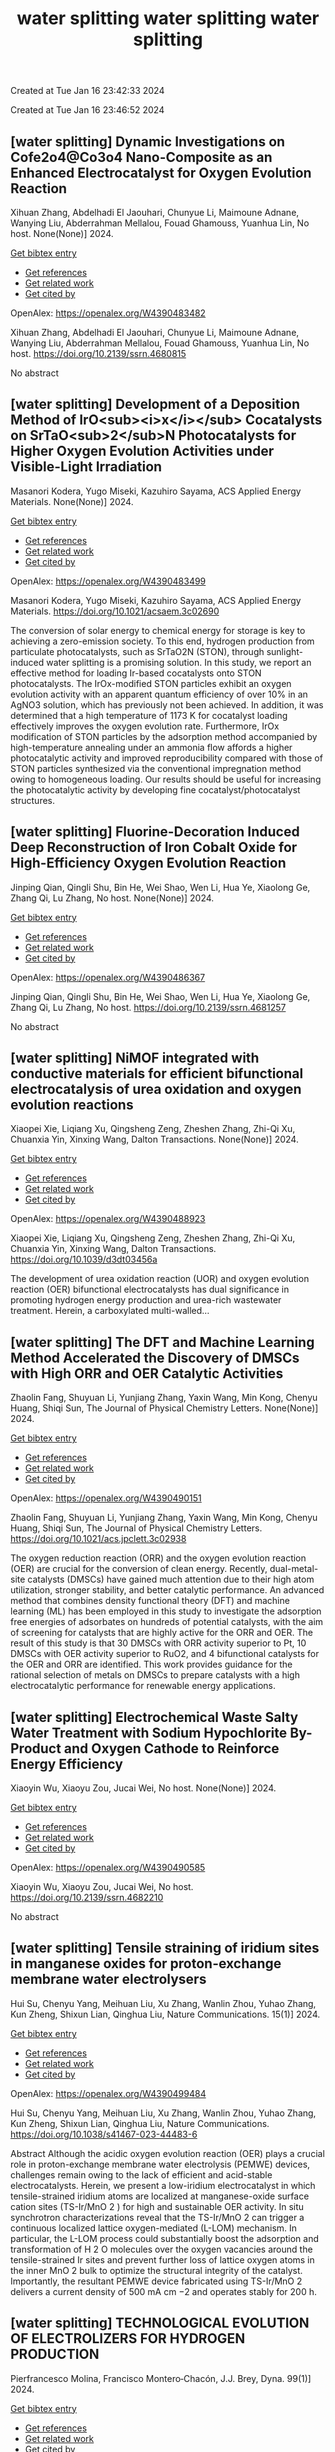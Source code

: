 #+TITLE: water splitting

Created at Tue Jan 16 23:42:33 2024



#+TITLE: water splitting

Created at Tue Jan 16 23:46:52 2024


** [water splitting] Dynamic Investigations on Cofe2o4@Co3o4 Nano-Composite as an Enhanced Electrocatalyst for Oxygen Evolution Reaction
:PROPERTIES:
:ID: https://openalex.org/W4390483482
:DOI: https://doi.org/10.2139/ssrn.4680815
:AUTHORS: Xihuan Zhang, Abdelhadi El Jaouhari, Chunyue Li, Maimoune Adnane, Wanying Liu, Abderrahman Mellalou, Fouad Ghamouss, Yuanhua Lin
:HOST: No host
:END:

Xihuan Zhang, Abdelhadi El Jaouhari, Chunyue Li, Maimoune Adnane, Wanying Liu, Abderrahman Mellalou, Fouad Ghamouss, Yuanhua Lin, No host. None(None)] 2024.
    
[[elisp:(doi-add-bibtex-entry "https://doi.org/10.2139/ssrn.4680815")][Get bibtex entry]] 

- [[elisp:(progn (xref--push-markers (current-buffer) (point)) (oa--referenced-works "https://openalex.org/W4390483482"))][Get references]]
- [[elisp:(progn (xref--push-markers (current-buffer) (point)) (oa--related-works "https://openalex.org/W4390483482"))][Get related work]]
- [[elisp:(progn (xref--push-markers (current-buffer) (point)) (oa--cited-by-works "https://openalex.org/W4390483482"))][Get cited by]]

OpenAlex: https://openalex.org/W4390483482
    
Xihuan Zhang, Abdelhadi El Jaouhari, Chunyue Li, Maimoune Adnane, Wanying Liu, Abderrahman Mellalou, Fouad Ghamouss, Yuanhua Lin, No host. https://doi.org/10.2139/ssrn.4680815
    
No abstract    

    

** [water splitting] Development of a Deposition Method of IrO<sub><i>x</i></sub> Cocatalysts on SrTaO<sub>2</sub>N Photocatalysts for Higher Oxygen Evolution Activities under Visible-Light Irradiation
:PROPERTIES:
:ID: https://openalex.org/W4390483499
:DOI: https://doi.org/10.1021/acsaem.3c02690
:AUTHORS: Masanori Kodera, Yugo Miseki, Kazuhiro Sayama
:HOST: ACS Applied Energy Materials
:END:

Masanori Kodera, Yugo Miseki, Kazuhiro Sayama, ACS Applied Energy Materials. None(None)] 2024.
    
[[elisp:(doi-add-bibtex-entry "https://doi.org/10.1021/acsaem.3c02690")][Get bibtex entry]] 

- [[elisp:(progn (xref--push-markers (current-buffer) (point)) (oa--referenced-works "https://openalex.org/W4390483499"))][Get references]]
- [[elisp:(progn (xref--push-markers (current-buffer) (point)) (oa--related-works "https://openalex.org/W4390483499"))][Get related work]]
- [[elisp:(progn (xref--push-markers (current-buffer) (point)) (oa--cited-by-works "https://openalex.org/W4390483499"))][Get cited by]]

OpenAlex: https://openalex.org/W4390483499
    
Masanori Kodera, Yugo Miseki, Kazuhiro Sayama, ACS Applied Energy Materials. https://doi.org/10.1021/acsaem.3c02690
    
The conversion of solar energy to chemical energy for storage is key to achieving a zero-emission society. To this end, hydrogen production from particulate photocatalysts, such as SrTaO2N (STON), through sunlight-induced water splitting is a promising solution. In this study, we report an effective method for loading Ir-based cocatalysts onto STON photocatalysts. The IrOx-modified STON particles exhibit an oxygen evolution activity with an apparent quantum efficiency of over 10% in an AgNO3 solution, which has previously not been achieved. In addition, it was determined that a high temperature of 1173 K for cocatalyst loading effectively improves the oxygen evolution rate. Furthermore, IrOx modification of STON particles by the adsorption method accompanied by high-temperature annealing under an ammonia flow affords a higher photocatalytic activity and improved reproducibility compared with those of STON particles synthesized via the conventional impregnation method owing to homogeneous loading. Our results should be useful for increasing the photocatalytic activity by developing fine cocatalyst/photocatalyst structures.    

    

** [water splitting] Fluorine-Decoration Induced Deep Reconstruction of Iron Cobalt Oxide for High-Efficiency Oxygen Evolution Reaction
:PROPERTIES:
:ID: https://openalex.org/W4390486367
:DOI: https://doi.org/10.2139/ssrn.4681257
:AUTHORS: Jinping Qian, Qingli Shu, Bin He, Wei Shao, Wen Li, Hua Ye, Xiaolong Ge, Zhang Qi, Lu Zhang
:HOST: No host
:END:

Jinping Qian, Qingli Shu, Bin He, Wei Shao, Wen Li, Hua Ye, Xiaolong Ge, Zhang Qi, Lu Zhang, No host. None(None)] 2024.
    
[[elisp:(doi-add-bibtex-entry "https://doi.org/10.2139/ssrn.4681257")][Get bibtex entry]] 

- [[elisp:(progn (xref--push-markers (current-buffer) (point)) (oa--referenced-works "https://openalex.org/W4390486367"))][Get references]]
- [[elisp:(progn (xref--push-markers (current-buffer) (point)) (oa--related-works "https://openalex.org/W4390486367"))][Get related work]]
- [[elisp:(progn (xref--push-markers (current-buffer) (point)) (oa--cited-by-works "https://openalex.org/W4390486367"))][Get cited by]]

OpenAlex: https://openalex.org/W4390486367
    
Jinping Qian, Qingli Shu, Bin He, Wei Shao, Wen Li, Hua Ye, Xiaolong Ge, Zhang Qi, Lu Zhang, No host. https://doi.org/10.2139/ssrn.4681257
    
No abstract    

    

** [water splitting] NiMOF integrated with conductive materials for efficient bifunctional electrocatalysis of urea oxidation and oxygen evolution reactions
:PROPERTIES:
:ID: https://openalex.org/W4390488923
:DOI: https://doi.org/10.1039/d3dt03456a
:AUTHORS: Xiaopei Xie, Liqiang Xu, Qingsheng Zeng, Zheshen Zhang, Zhi-Qi Xu, Chuanxia Yin, Xinxing Wang
:HOST: Dalton Transactions
:END:

Xiaopei Xie, Liqiang Xu, Qingsheng Zeng, Zheshen Zhang, Zhi-Qi Xu, Chuanxia Yin, Xinxing Wang, Dalton Transactions. None(None)] 2024.
    
[[elisp:(doi-add-bibtex-entry "https://doi.org/10.1039/d3dt03456a")][Get bibtex entry]] 

- [[elisp:(progn (xref--push-markers (current-buffer) (point)) (oa--referenced-works "https://openalex.org/W4390488923"))][Get references]]
- [[elisp:(progn (xref--push-markers (current-buffer) (point)) (oa--related-works "https://openalex.org/W4390488923"))][Get related work]]
- [[elisp:(progn (xref--push-markers (current-buffer) (point)) (oa--cited-by-works "https://openalex.org/W4390488923"))][Get cited by]]

OpenAlex: https://openalex.org/W4390488923
    
Xiaopei Xie, Liqiang Xu, Qingsheng Zeng, Zheshen Zhang, Zhi-Qi Xu, Chuanxia Yin, Xinxing Wang, Dalton Transactions. https://doi.org/10.1039/d3dt03456a
    
The development of urea oxidation reaction (UOR) and oxygen evolution reaction (OER) bifunctional electrocatalysts has dual significance in promoting hydrogen energy production and urea-rich wastewater treatment. Herein, a carboxylated multi-walled...    

    

** [water splitting] The DFT and Machine Learning Method Accelerated the Discovery of DMSCs with High ORR and OER Catalytic Activities
:PROPERTIES:
:ID: https://openalex.org/W4390490151
:DOI: https://doi.org/10.1021/acs.jpclett.3c02938
:AUTHORS: Zhaolin Fang, Shuyuan Li, Yunjiang Zhang, Yaxin Wang, Min Kong, Chenyu Huang, Shiqi Sun
:HOST: The Journal of Physical Chemistry Letters
:END:

Zhaolin Fang, Shuyuan Li, Yunjiang Zhang, Yaxin Wang, Min Kong, Chenyu Huang, Shiqi Sun, The Journal of Physical Chemistry Letters. None(None)] 2024.
    
[[elisp:(doi-add-bibtex-entry "https://doi.org/10.1021/acs.jpclett.3c02938")][Get bibtex entry]] 

- [[elisp:(progn (xref--push-markers (current-buffer) (point)) (oa--referenced-works "https://openalex.org/W4390490151"))][Get references]]
- [[elisp:(progn (xref--push-markers (current-buffer) (point)) (oa--related-works "https://openalex.org/W4390490151"))][Get related work]]
- [[elisp:(progn (xref--push-markers (current-buffer) (point)) (oa--cited-by-works "https://openalex.org/W4390490151"))][Get cited by]]

OpenAlex: https://openalex.org/W4390490151
    
Zhaolin Fang, Shuyuan Li, Yunjiang Zhang, Yaxin Wang, Min Kong, Chenyu Huang, Shiqi Sun, The Journal of Physical Chemistry Letters. https://doi.org/10.1021/acs.jpclett.3c02938
    
The oxygen reduction reaction (ORR) and the oxygen evolution reaction (OER) are crucial for the conversion of clean energy. Recently, dual-metal-site catalysts (DMSCs) have gained much attention due to their high atom utilization, stronger stability, and better catalytic performance. An advanced method that combines density functional theory (DFT) and machine learning (ML) has been employed in this study to investigate the adsorption free energies of adsorbates on hundreds of potential catalysts, with the aim of screening for catalysts that are highly active for the ORR and OER. The result of this study is that 30 DMSCs with ORR activity superior to Pt, 10 DMSCs with OER activity superior to RuO2, and 4 bifunctional catalysts for the OER and ORR are identified. This work provides guidance for the rational selection of metals on DMSCs to prepare catalysts with a high electrocatalytic performance for renewable energy applications.    

    

** [water splitting] Electrochemical Waste Salty Water Treatment with Sodium Hypochlorite By-Product and Oxygen Cathode to Reinforce Energy Efficiency
:PROPERTIES:
:ID: https://openalex.org/W4390490585
:DOI: https://doi.org/10.2139/ssrn.4682210
:AUTHORS: Xiaoyin Wu, Xiaoyu Zou, Jucai Wei
:HOST: No host
:END:

Xiaoyin Wu, Xiaoyu Zou, Jucai Wei, No host. None(None)] 2024.
    
[[elisp:(doi-add-bibtex-entry "https://doi.org/10.2139/ssrn.4682210")][Get bibtex entry]] 

- [[elisp:(progn (xref--push-markers (current-buffer) (point)) (oa--referenced-works "https://openalex.org/W4390490585"))][Get references]]
- [[elisp:(progn (xref--push-markers (current-buffer) (point)) (oa--related-works "https://openalex.org/W4390490585"))][Get related work]]
- [[elisp:(progn (xref--push-markers (current-buffer) (point)) (oa--cited-by-works "https://openalex.org/W4390490585"))][Get cited by]]

OpenAlex: https://openalex.org/W4390490585
    
Xiaoyin Wu, Xiaoyu Zou, Jucai Wei, No host. https://doi.org/10.2139/ssrn.4682210
    
No abstract    

    

** [water splitting] Tensile straining of iridium sites in manganese oxides for proton-exchange membrane water electrolysers
:PROPERTIES:
:ID: https://openalex.org/W4390499484
:DOI: https://doi.org/10.1038/s41467-023-44483-6
:AUTHORS: Hui Su, Chenyu Yang, Meihuan Liu, Xu Zhang, Wanlin Zhou, Yuhao Zhang, Kun Zheng, Shixun Lian, Qinghua Liu
:HOST: Nature Communications
:END:

Hui Su, Chenyu Yang, Meihuan Liu, Xu Zhang, Wanlin Zhou, Yuhao Zhang, Kun Zheng, Shixun Lian, Qinghua Liu, Nature Communications. 15(1)] 2024.
    
[[elisp:(doi-add-bibtex-entry "https://doi.org/10.1038/s41467-023-44483-6")][Get bibtex entry]] 

- [[elisp:(progn (xref--push-markers (current-buffer) (point)) (oa--referenced-works "https://openalex.org/W4390499484"))][Get references]]
- [[elisp:(progn (xref--push-markers (current-buffer) (point)) (oa--related-works "https://openalex.org/W4390499484"))][Get related work]]
- [[elisp:(progn (xref--push-markers (current-buffer) (point)) (oa--cited-by-works "https://openalex.org/W4390499484"))][Get cited by]]

OpenAlex: https://openalex.org/W4390499484
    
Hui Su, Chenyu Yang, Meihuan Liu, Xu Zhang, Wanlin Zhou, Yuhao Zhang, Kun Zheng, Shixun Lian, Qinghua Liu, Nature Communications. https://doi.org/10.1038/s41467-023-44483-6
    
Abstract Although the acidic oxygen evolution reaction (OER) plays a crucial role in proton-exchange membrane water electrolysis (PEMWE) devices, challenges remain owing to the lack of efficient and acid-stable electrocatalysts. Herein, we present a low-iridium electrocatalyst in which tensile-strained iridium atoms are localized at manganese-oxide surface cation sites (TS-Ir/MnO 2 ) for high and sustainable OER activity. In situ synchrotron characterizations reveal that the TS-Ir/MnO 2 can trigger a continuous localized lattice oxygen-mediated (L-LOM) mechanism. In particular, the L-LOM process could substantially boost the adsorption and transformation of H 2 O molecules over the oxygen vacancies around the tensile-strained Ir sites and prevent further loss of lattice oxygen atoms in the inner MnO 2 bulk to optimize the structural integrity of the catalyst. Importantly, the resultant PEMWE device fabricated using TS-Ir/MnO 2 delivers a current density of 500 mA cm −2 and operates stably for 200 h.    

    

** [water splitting] TECHNOLOGICAL EVOLUTION OF ELECTROLIZERS FOR HYDROGEN PRODUCTION
:PROPERTIES:
:ID: https://openalex.org/W4390501168
:DOI: https://doi.org/10.6036/10907
:AUTHORS: Pierfrancesco Molina, Francisco Montero‐Chacón, J.J. Brey
:HOST: Dyna
:END:

Pierfrancesco Molina, Francisco Montero‐Chacón, J.J. Brey, Dyna. 99(1)] 2024.
    
[[elisp:(doi-add-bibtex-entry "https://doi.org/10.6036/10907")][Get bibtex entry]] 

- [[elisp:(progn (xref--push-markers (current-buffer) (point)) (oa--referenced-works "https://openalex.org/W4390501168"))][Get references]]
- [[elisp:(progn (xref--push-markers (current-buffer) (point)) (oa--related-works "https://openalex.org/W4390501168"))][Get related work]]
- [[elisp:(progn (xref--push-markers (current-buffer) (point)) (oa--cited-by-works "https://openalex.org/W4390501168"))][Get cited by]]

OpenAlex: https://openalex.org/W4390501168
    
Pierfrancesco Molina, Francisco Montero‐Chacón, J.J. Brey, Dyna. https://doi.org/10.6036/10907
    
Electrolysis is a chemical process that uses electric current to carry out chemical reactions. It was first discovered by the British scientist Michael Faraday in 1833, who conducted a series of experiments in which he passed an electric current through solutions of salts in water. He found that positively charged ions, known as cations, moved towards the negative electrode (anode), while negatively charged ions, known as anions, moved towards the positive electrode (cathode). Faraday also showed that the amount of substance deposited on the electrodes during electrolysis is proportional to the intensity of the electric current and the time of application.    

    

** [water splitting] Immobilization of ferrocene and its derivatives within metal–organic frameworks with high loadings toward efficient oxygen evolution reaction
:PROPERTIES:
:ID: https://openalex.org/W4390502506
:DOI: https://doi.org/10.1039/d3dt02763e
:AUTHORS: Shulin Li, Xiangyang Shangguan, Zhaoxin Zhou, Wei Niu, Yajing Zhang, Xiaonan Wang, He Zhu, Guoguo Liu, Kangjun Wang, G.W. Yu
:HOST: Dalton Transactions
:END:

Shulin Li, Xiangyang Shangguan, Zhaoxin Zhou, Wei Niu, Yajing Zhang, Xiaonan Wang, He Zhu, Guoguo Liu, Kangjun Wang, G.W. Yu, Dalton Transactions. None(None)] 2024.
    
[[elisp:(doi-add-bibtex-entry "https://doi.org/10.1039/d3dt02763e")][Get bibtex entry]] 

- [[elisp:(progn (xref--push-markers (current-buffer) (point)) (oa--referenced-works "https://openalex.org/W4390502506"))][Get references]]
- [[elisp:(progn (xref--push-markers (current-buffer) (point)) (oa--related-works "https://openalex.org/W4390502506"))][Get related work]]
- [[elisp:(progn (xref--push-markers (current-buffer) (point)) (oa--cited-by-works "https://openalex.org/W4390502506"))][Get cited by]]

OpenAlex: https://openalex.org/W4390502506
    
Shulin Li, Xiangyang Shangguan, Zhaoxin Zhou, Wei Niu, Yajing Zhang, Xiaonan Wang, He Zhu, Guoguo Liu, Kangjun Wang, G.W. Yu, Dalton Transactions. https://doi.org/10.1039/d3dt02763e
    
The use of an appropriate preparation route is the key to immobilize active molecules into a host matrix with high loadings and stability.    

    

** [water splitting] The electrocatalytic self-reconstruction of ultrathin 2D MOF nanoarrays supported on alloy foam improves the oxygen evolution reaction
:PROPERTIES:
:ID: https://openalex.org/W4390502892
:DOI: https://doi.org/10.1016/j.colsurfa.2023.133136
:AUTHORS: Tao Ren, Jia Wang, Xinhui Yu, Yi Chen, Yuanyuan Wu, Bo Yu, Wei Jiang, Honghui Teng, Chunbo Liu
:HOST: Colloids and Surfaces A: Physicochemical and Engineering Aspects
:END:

Tao Ren, Jia Wang, Xinhui Yu, Yi Chen, Yuanyuan Wu, Bo Yu, Wei Jiang, Honghui Teng, Chunbo Liu, Colloids and Surfaces A: Physicochemical and Engineering Aspects. None(None)] 2024.
    
[[elisp:(doi-add-bibtex-entry "https://doi.org/10.1016/j.colsurfa.2023.133136")][Get bibtex entry]] 

- [[elisp:(progn (xref--push-markers (current-buffer) (point)) (oa--referenced-works "https://openalex.org/W4390502892"))][Get references]]
- [[elisp:(progn (xref--push-markers (current-buffer) (point)) (oa--related-works "https://openalex.org/W4390502892"))][Get related work]]
- [[elisp:(progn (xref--push-markers (current-buffer) (point)) (oa--cited-by-works "https://openalex.org/W4390502892"))][Get cited by]]

OpenAlex: https://openalex.org/W4390502892
    
Tao Ren, Jia Wang, Xinhui Yu, Yi Chen, Yuanyuan Wu, Bo Yu, Wei Jiang, Honghui Teng, Chunbo Liu, Colloids and Surfaces A: Physicochemical and Engineering Aspects. https://doi.org/10.1016/j.colsurfa.2023.133136
    
Investigating the self-reconstruction process of MOF-supported electrodes is of significant importance for understanding the reaction mechanisms in electrocatalytic oxygen evolution reaction (OER). By using 1,1'-ferrocenedicarboxylic acid (FcDA) as the ligand and NiFe foam (NFF) as the current collector, a self-supported T50NiFc-MOF/NFF electrode was synthesized through the introduction of triethylamine (TEA) to regulate the deprotonation process. The optimized T50NiFc-MOF/NFF exhibited excellent electrocatalytic OER performance, requiring only 217 mV to drive a current density of 10 mA cm-2, surpassing commercial RuO2. Additionally, the T50NiFc-MOF/NFF showed a remarkable electrocatalytic stability of over 70 h. The unique 2D MOF nanoarrays and strong coordination bonds between the metal and ligand in the as-prepared self-supported electrode contribute to the enrichment of electrochemical active sites and catalytic stability. Through a self-construction process, the 2D MOF nanoarrays on the electrode surface were in-situ converted into a more active metal-LDH during alkaline electrocatalysis, which played a crucial role in improving the electronic structure of the electrode, demonstrating its importance in achieving efficient OER processes.    

    

** [water splitting] Observing Long-lived Photogenerated Holes in Cobalt Oxyhydroxide Oxygen Evolution Catalysts
:PROPERTIES:
:ID: https://openalex.org/W4390503850
:DOI: https://doi.org/10.26434/chemrxiv-2024-14dr7
:AUTHORS: Ruben Mirzoyan, Alec H. Follmer, Ryan G. Hadt
:HOST: No host
:END:

Ruben Mirzoyan, Alec H. Follmer, Ryan G. Hadt, No host. None(None)] 2024.
    
[[elisp:(doi-add-bibtex-entry "https://doi.org/10.26434/chemrxiv-2024-14dr7")][Get bibtex entry]] 

- [[elisp:(progn (xref--push-markers (current-buffer) (point)) (oa--referenced-works "https://openalex.org/W4390503850"))][Get references]]
- [[elisp:(progn (xref--push-markers (current-buffer) (point)) (oa--related-works "https://openalex.org/W4390503850"))][Get related work]]
- [[elisp:(progn (xref--push-markers (current-buffer) (point)) (oa--cited-by-works "https://openalex.org/W4390503850"))][Get cited by]]

OpenAlex: https://openalex.org/W4390503850
    
Ruben Mirzoyan, Alec H. Follmer, Ryan G. Hadt, No host. https://doi.org/10.26434/chemrxiv-2024-14dr7
    
Steady-state and time-resolved spectroelectrochemical optical absorption techniques were used to investigate photoexcited states of amorphous cobalt-phosphate oxyhydroxide (CoPi) and cobalt-borate oxyhydroxide (CoBi) oxygen evolution catalysts. These materials revealed concurrent spectroelectrochemical intensity changes in their ground state and photoexcited visible spectra, providing insights into the dynamics of defect states attributable to trapped holes. Notably, long-lived photoexcited states, assignable to hole-based defects persisting beyond 10 ms in H2O, were observed in CoPi and CoBi for the first time. Both thin films exhibited distinct dynamics, however, highlighting differences in their structural and electronic properties despite strong similarities in absorption spectral profiles. These results provide further insight into the differences between the electronic properties and dynamics of CoPi and CoBi, which have been challenging to structurally and electronically characterize due to their amorphous nature.    

    

** [water splitting] Recent advances and perspective on transition metal heterogeneous catalysts for efficient electrochemical water splitting
:PROPERTIES:
:ID: https://openalex.org/W4390504049
:DOI: https://doi.org/10.1002/cnl2.105
:AUTHORS: Yongying Mu, Rongpeng Ma, Shoufeng Xue, Huaifang Shang, Wenbo Lu, Lifang Jiao
:HOST: Carbon Neutralization
:END:

Yongying Mu, Rongpeng Ma, Shoufeng Xue, Huaifang Shang, Wenbo Lu, Lifang Jiao, Carbon Neutralization. None(None)] 2024.
    
[[elisp:(doi-add-bibtex-entry "https://doi.org/10.1002/cnl2.105")][Get bibtex entry]] 

- [[elisp:(progn (xref--push-markers (current-buffer) (point)) (oa--referenced-works "https://openalex.org/W4390504049"))][Get references]]
- [[elisp:(progn (xref--push-markers (current-buffer) (point)) (oa--related-works "https://openalex.org/W4390504049"))][Get related work]]
- [[elisp:(progn (xref--push-markers (current-buffer) (point)) (oa--cited-by-works "https://openalex.org/W4390504049"))][Get cited by]]

OpenAlex: https://openalex.org/W4390504049
    
Yongying Mu, Rongpeng Ma, Shoufeng Xue, Huaifang Shang, Wenbo Lu, Lifang Jiao, Carbon Neutralization. https://doi.org/10.1002/cnl2.105
    
Abstract The development of advanced technology for producing high‐purity and low‐cost hydrogen is crucial for the upcoming hydrogen economy. One of the most promising technologies to achieve carbon peak and carbon neutrality is hydrogen production through water electrolysis coupled with renewable energy. However, the efficiency of water electrolysis is limited by the catalyst material employed, thereby the pursuit of highly efficient catalysts is of paramount scientific significance. In this review, we focus on the synthesis of electrocatalysts for the hydrogen/oxygen evolution reaction (HER/OER) through various strategies such as hydrogen spillover, heterostructure construction, element doping, monatomic construction, LDH structure modification, high entropy alloy, and other approaches. The article also provides a comprehensive overview of the challenges encountered in enhancing the activity, stability, and durability of transition metal heterogeneous catalysts for both HER and OER. Moreover, the mechanisms of HER and OER are illustrated. The electrocatalysts prepared by these strategies have exhibited promising results in terms of water splitting performance. However, there are still unresolved issues that need to be addressed, such as improving long‐term stability and reducing overall cost. Future prospects include exploring new materials and optimizing the preparation methods to further enhance the electrocatalytic activity.    

    

** [water splitting] Plasma‐Engineering of Oxygen Vacancies on NiCo<sub>2</sub>O<sub>4</sub> Nanowires with Enhanced Bifunctional Electrocatalytic Performance for Rechargeable Zinc‐air Battery
:PROPERTIES:
:ID: https://openalex.org/W4390507518
:DOI: https://doi.org/10.1002/smll.202310660
:AUTHORS: He Li, Jihao Wang, Tim Tjardts, Igor Barg, Haoyi Qiu, Martin Müller, Jan Krahmer, Sadegh Askari, Salih Veziroğlu, Cenk Aktas, Lorenz Kienle, Jan Benedikt
:HOST: Small
:END:

He Li, Jihao Wang, Tim Tjardts, Igor Barg, Haoyi Qiu, Martin Müller, Jan Krahmer, Sadegh Askari, Salih Veziroğlu, Cenk Aktas, Lorenz Kienle, Jan Benedikt, Small. None(None)] 2024.
    
[[elisp:(doi-add-bibtex-entry "https://doi.org/10.1002/smll.202310660")][Get bibtex entry]] 

- [[elisp:(progn (xref--push-markers (current-buffer) (point)) (oa--referenced-works "https://openalex.org/W4390507518"))][Get references]]
- [[elisp:(progn (xref--push-markers (current-buffer) (point)) (oa--related-works "https://openalex.org/W4390507518"))][Get related work]]
- [[elisp:(progn (xref--push-markers (current-buffer) (point)) (oa--cited-by-works "https://openalex.org/W4390507518"))][Get cited by]]

OpenAlex: https://openalex.org/W4390507518
    
He Li, Jihao Wang, Tim Tjardts, Igor Barg, Haoyi Qiu, Martin Müller, Jan Krahmer, Sadegh Askari, Salih Veziroğlu, Cenk Aktas, Lorenz Kienle, Jan Benedikt, Small. https://doi.org/10.1002/smll.202310660
    
Designing an efficient, durable, and inexpensive bifunctional electrocatalyst toward oxygen evolution reactions (OER) and oxygen reduction reactions (ORR) remains a significant challenge for the development of rechargeable zinc-air batteries (ZABs). The generation of oxygen vacancies plays a vital role in modifying the surface properties of transition-metal-oxides (TMOs) and thus optimizing their electrocatalytic performances. Herein, a H2 /Ar plasma is employed to generate abundant oxygen vacancies at the surfaces of NiCo2 O4 nanowires. Compared with the Ar plasma, the H2 /Ar plasma generated more oxygen vacancies at the catalyst surface owing to the synergic effect of the Ar-related ions and H-radicals in the plasma. As a result, the NiCo2 O4 catalyst treated for 7.5 min in H2 /Ar plasma exhibited the best bifunctional electrocatalytic activities and its gap potential between Ej = 10 for OER and E1/2 for ORR is even smaller than that of the noble-metal-based catalyst. In situ electrochemical experiments are also conducted to reveal the proposed mechanisms for the enhanced electrocatalytic performance. The rechargeable ZABs, when equipped with cathodes utilizing the aforementioned catalyst, achieved an outstanding charge-discharge gap, as well as superior cycling stability, outperforming batteries employing noble-metal catalyst counterparts.    

    

** [water splitting] Synthesis of 3D CC/NCNF/NiFe LDH composites as highly active oxygen evolution reaction electrocatalysts
:PROPERTIES:
:ID: https://openalex.org/W4390511590
:DOI: https://doi.org/10.1016/j.matlet.2024.135868
:AUTHORS: Zhenghua Yang, Song Yang, Chang Ming Li, Xi Zhou, Sen Zhang, Li Chen, Ting Chen, Qiang Zhang, Xianglong Zhao, Feiyong Chen
:HOST: Materials Letters
:END:

Zhenghua Yang, Song Yang, Chang Ming Li, Xi Zhou, Sen Zhang, Li Chen, Ting Chen, Qiang Zhang, Xianglong Zhao, Feiyong Chen, Materials Letters. None(None)] 2024.
    
[[elisp:(doi-add-bibtex-entry "https://doi.org/10.1016/j.matlet.2024.135868")][Get bibtex entry]] 

- [[elisp:(progn (xref--push-markers (current-buffer) (point)) (oa--referenced-works "https://openalex.org/W4390511590"))][Get references]]
- [[elisp:(progn (xref--push-markers (current-buffer) (point)) (oa--related-works "https://openalex.org/W4390511590"))][Get related work]]
- [[elisp:(progn (xref--push-markers (current-buffer) (point)) (oa--cited-by-works "https://openalex.org/W4390511590"))][Get cited by]]

OpenAlex: https://openalex.org/W4390511590
    
Zhenghua Yang, Song Yang, Chang Ming Li, Xi Zhou, Sen Zhang, Li Chen, Ting Chen, Qiang Zhang, Xianglong Zhao, Feiyong Chen, Materials Letters. https://doi.org/10.1016/j.matlet.2024.135868
    
Nitrogen doped carbon nanofibers (NCNFs), which are grown on carbon cloth (CC) and loaded with NiFe layered double hydroxide (LDH) nanosheets, are synthesized by chemical vapor deposition, ammonia annealing and electrodeposition. The obtained three dimensional CC/NCNF/NiFe LDH composites demonstrate an overpotential of 220 mV at current density of 10 mA cm−2 and a small Tafel slope of 30 mV dec−1 for oxygen evolution reaction (OER), both of which are superior to those of the state-of-the-art iridium oxide catalysts. The excellent OER performances of the CC/NCNF/NiFe LDH composites may be attributed to collective contributions of large surface areas of CNFs, nitrogen doping and synergy between NCNFs and NiFe LDHs.    

    

** [water splitting] Nickel Nanoparticles Protruding from Molybdenum Carbide Micropillars with Carbon Layer-Protected Biphasic 0D/1D Heterostructures for Efficient Water Splitting
:PROPERTIES:
:ID: https://openalex.org/W4390512221
:DOI: https://doi.org/10.1021/acsami.3c15769
:AUTHORS: Jingqiang Wang, Yu Su, Yanjiang Li, Hongwei Li, Juchen Guo, Qi Sun, Haiyan Hu, Yi‐Feng Liu, Xin‐Bei Jia, Zhuang‐Chun Jian, Ling‐Yi Kong, Hanxiao Liu, Jiayang Li, Haibin Chu, Shi Xue Dou, Yao Xiao
:HOST: ACS Applied Materials & Interfaces
:END:

Jingqiang Wang, Yu Su, Yanjiang Li, Hongwei Li, Juchen Guo, Qi Sun, Haiyan Hu, Yi‐Feng Liu, Xin‐Bei Jia, Zhuang‐Chun Jian, Ling‐Yi Kong, Hanxiao Liu, Jiayang Li, Haibin Chu, Shi Xue Dou, Yao Xiao, ACS Applied Materials & Interfaces. None(None)] 2024.
    
[[elisp:(doi-add-bibtex-entry "https://doi.org/10.1021/acsami.3c15769")][Get bibtex entry]] 

- [[elisp:(progn (xref--push-markers (current-buffer) (point)) (oa--referenced-works "https://openalex.org/W4390512221"))][Get references]]
- [[elisp:(progn (xref--push-markers (current-buffer) (point)) (oa--related-works "https://openalex.org/W4390512221"))][Get related work]]
- [[elisp:(progn (xref--push-markers (current-buffer) (point)) (oa--cited-by-works "https://openalex.org/W4390512221"))][Get cited by]]

OpenAlex: https://openalex.org/W4390512221
    
Jingqiang Wang, Yu Su, Yanjiang Li, Hongwei Li, Juchen Guo, Qi Sun, Haiyan Hu, Yi‐Feng Liu, Xin‐Bei Jia, Zhuang‐Chun Jian, Ling‐Yi Kong, Hanxiao Liu, Jiayang Li, Haibin Chu, Shi Xue Dou, Yao Xiao, ACS Applied Materials & Interfaces. https://doi.org/10.1021/acsami.3c15769
    
It remains a tremendous challenge to achieve high-efficiency bifunctional electrocatalysts for both the hydrogen evolution reaction (HER) and the oxygen evolution reaction (OER) for hydrogen production by water splitting. Herein, a novel hybrid of 0D nickel nanoparticles dispersed on the one-dimensional (1D) molybdenum carbide micropillars embedded in the carbon layers (Ni/Mo2C@C) was successfully prepared on nickel foam by a facile pyrolysis strategy. During the synthesis process, the nickel nanoparticles and molybdenum carbide were simultaneously generated under H2 and C2H2 mixed atmospheres and conformally encapsulated in the carbon layers. Benefiting from the distinctive 0D/1D heterostructure and the synergistic effect of the biphasic Mo2C and Ni together with the protective effect of the carbon layer, the reduced activation energy barriers and fast catalytic reaction kinetics can be achieved, resulting in a small overpotential of 96 mV for the HER and 266 mV for the OER at the current density of 10 mA cm–2 together with excellent durability in 1.0 M KOH electrolyte. In addition, using the developed Ni/Mo2C@C as both the cathode and anode, the constructed electrolyzer exhibits a small voltage of 1.55 V for the overall water splitting. The novel designed Ni/Mo2C@C may give inspiration for the development of efficient bifunctional catalysts with low-cost transition metal elements for water splitting.    

    

** [water splitting] Strain‐Modulated Ru‐O Covalency in Ru‐Sn Oxide Enabling Efficient and Stable Water Oxidation in Acidic Solution
:PROPERTIES:
:ID: https://openalex.org/W4390521279
:DOI: https://doi.org/10.1002/ange.202316029
:AUTHORS: Yiming Xu, Z. P. Mao, Jifang Zhang, Jiapeng Ji, Yu Zhang, Mengyang Dong, Bo Fu, Mengqing Hu, Kaidi Zhang, Ziyao Chen, Shan Chen, Huajie Yin, Porun Liu, Huijun Zhao
:HOST: Angewandte Chemie
:END:

Yiming Xu, Z. P. Mao, Jifang Zhang, Jiapeng Ji, Yu Zhang, Mengyang Dong, Bo Fu, Mengqing Hu, Kaidi Zhang, Ziyao Chen, Shan Chen, Huajie Yin, Porun Liu, Huijun Zhao, Angewandte Chemie. None(None)] 2024.
    
[[elisp:(doi-add-bibtex-entry "https://doi.org/10.1002/ange.202316029")][Get bibtex entry]] 

- [[elisp:(progn (xref--push-markers (current-buffer) (point)) (oa--referenced-works "https://openalex.org/W4390521279"))][Get references]]
- [[elisp:(progn (xref--push-markers (current-buffer) (point)) (oa--related-works "https://openalex.org/W4390521279"))][Get related work]]
- [[elisp:(progn (xref--push-markers (current-buffer) (point)) (oa--cited-by-works "https://openalex.org/W4390521279"))][Get cited by]]

OpenAlex: https://openalex.org/W4390521279
    
Yiming Xu, Z. P. Mao, Jifang Zhang, Jiapeng Ji, Yu Zhang, Mengyang Dong, Bo Fu, Mengqing Hu, Kaidi Zhang, Ziyao Chen, Shan Chen, Huajie Yin, Porun Liu, Huijun Zhao, Angewandte Chemie. https://doi.org/10.1002/ange.202316029
    
RuO2 is one of the benchmark electrocatalysts used as the anode material in proton exchange membrane water electrolyser. However, its long‐term stability is compromised due to the participation of lattice oxygen and metal dissolution during oxygen evolution reaction (OER). In this work, weakened covalency of Ru‐O bond was tailored by introducing tensile strain to RuO6 octahedrons in a binary Ru‐Sn oxide matrix, prohibiting the participation of lattice oxygen and the dissolution of Ru, thereby significantly improving the long‐term stability. Moreover, the tensile strain also optimized the adsorption energy of intermediates and boosted the OER activity. Remarkably, the RuSnOx electrocatalyst exhibited excellent OER activity in 0.1 M HClO4 and required merely 184 mV overpotential at a current density of 10 mA cm‐2. Moreover, it delivered a current density of 10 mA cm‐2 for at least 150 h with negligible potential increase. This work exemplifies an effective strategy for engineering Ru‐based catalysts with extraordinary performance toward water splitting.    

    

** [water splitting] Heterostructured NiTe/Ni2P nanoarrays as high-activity electrocatalysts for the oxygen evolution reaction in seawater splitting
:PROPERTIES:
:ID: https://openalex.org/W4390521444
:DOI: https://doi.org/10.1016/j.nxsust.2023.100018
:AUTHORS: Xiaohong Gao, Fangyuan Wang, Ruisong Li, Chenghang You, Yijun Shen, Zhenye Kang, Xinlong Tian, Bao Yu Xia
:HOST: Next Sustainability
:END:

Xiaohong Gao, Fangyuan Wang, Ruisong Li, Chenghang You, Yijun Shen, Zhenye Kang, Xinlong Tian, Bao Yu Xia, Next Sustainability. 3(None)] 2024.
    
[[elisp:(doi-add-bibtex-entry "https://doi.org/10.1016/j.nxsust.2023.100018")][Get bibtex entry]] 

- [[elisp:(progn (xref--push-markers (current-buffer) (point)) (oa--referenced-works "https://openalex.org/W4390521444"))][Get references]]
- [[elisp:(progn (xref--push-markers (current-buffer) (point)) (oa--related-works "https://openalex.org/W4390521444"))][Get related work]]
- [[elisp:(progn (xref--push-markers (current-buffer) (point)) (oa--cited-by-works "https://openalex.org/W4390521444"))][Get cited by]]

OpenAlex: https://openalex.org/W4390521444
    
Xiaohong Gao, Fangyuan Wang, Ruisong Li, Chenghang You, Yijun Shen, Zhenye Kang, Xinlong Tian, Bao Yu Xia, Next Sustainability. https://doi.org/10.1016/j.nxsust.2023.100018
    
Scale-up hydrogen production from natural seawater presents a promising avenue to address the escalating depletion of fossil fuel resources. However, direct seawater splitting (DSS) remains a formidable challenge, primarily due to the deficiency of efficient, stable, and cost-effective catalysts for the oxygen evolution reaction (OER). In this paper, we demonstrate the fabrication of a self-supported heterostructured nanoarray electrocatalyst, namely, NiTe/Ni2P, which exhibits exceptional performance and durability in the OER in alkaline seawater conditions. Remarkably, this innovative catalyst displays an overpotential of merely 312 mV to achieve a current density of 100 mA cm−2. Moreover, the overall seawater splitting (OSS) process can be achieved at a cell voltage of 1.68 V while maintaining a high faradic efficiency (FE) of nearly 100 % for the OER, alongside exceptional stability exceeding 100 h of continuous testing. We have validated the presence of heterostructures and strong interactions between NiTe and Ni2P, as well as the Cl- repelling capability resulting from the incorporation of P, which induces a more negatively charged surface. These aforementioned factors are posited as the fundamental drivers behind the catalyst's extraordinary performance and steadfastness in the OER during DSS. Moreover, this strategic approach harbors tremendous potential for the systematic development of catalysts exhibiting exceptional OER performance within the realm of DSS.    

    

** [water splitting] Synergistic optimization of triple phase junctions and oxygen vacancies over Mn<sub>x</sub>Cd<sub>1-x</sub>S/Ov-WO<sub>3</sub> for boosting photocatalytic hydrogen evolution
:PROPERTIES:
:ID: https://openalex.org/W4390521563
:DOI: https://doi.org/10.1039/d3dt04104b
:AUTHORS: Haitao Zhao, Hongjie Zhu, Min Wei, Heyuan Liu, Xiyou Li
:HOST: Dalton Transactions
:END:

Haitao Zhao, Hongjie Zhu, Min Wei, Heyuan Liu, Xiyou Li, Dalton Transactions. None(None)] 2024.
    
[[elisp:(doi-add-bibtex-entry "https://doi.org/10.1039/d3dt04104b")][Get bibtex entry]] 

- [[elisp:(progn (xref--push-markers (current-buffer) (point)) (oa--referenced-works "https://openalex.org/W4390521563"))][Get references]]
- [[elisp:(progn (xref--push-markers (current-buffer) (point)) (oa--related-works "https://openalex.org/W4390521563"))][Get related work]]
- [[elisp:(progn (xref--push-markers (current-buffer) (point)) (oa--cited-by-works "https://openalex.org/W4390521563"))][Get cited by]]

OpenAlex: https://openalex.org/W4390521563
    
Haitao Zhao, Hongjie Zhu, Min Wei, Heyuan Liu, Xiyou Li, Dalton Transactions. https://doi.org/10.1039/d3dt04104b
    
Strengthening the separation of photogenerated charge carriers is crucial for improving the efficiency of photocatalytic hydrogen evolution. Herein, t-Mn 0.5 Cd 0.5 S/Ov-WO 3 (t-MCSW) triple phase junctions with rich oxygen vacancies were created by...    

    

** [water splitting] Strain‐Modulated Ru‐O Covalency in Ru‐Sn Oxide Enabling Efficient and Stable Water Oxidation in Acidic Solution
:PROPERTIES:
:ID: https://openalex.org/W4390521670
:DOI: https://doi.org/10.1002/anie.202316029
:AUTHORS: Yiming Xu, Z. P. Mao, Jifang Zhang, Jiapeng Ji, Yu Zou, Mengyang Dong, Bo Fu, Mengqing Hu, Kaidi Zhang, Ziyao Chen, Shan Chen, Huajie Yin, Porun Liu, Huijun Zhao
:HOST: Angewandte Chemie International Edition
:END:

Yiming Xu, Z. P. Mao, Jifang Zhang, Jiapeng Ji, Yu Zou, Mengyang Dong, Bo Fu, Mengqing Hu, Kaidi Zhang, Ziyao Chen, Shan Chen, Huajie Yin, Porun Liu, Huijun Zhao, Angewandte Chemie International Edition. None(None)] 2024.
    
[[elisp:(doi-add-bibtex-entry "https://doi.org/10.1002/anie.202316029")][Get bibtex entry]] 

- [[elisp:(progn (xref--push-markers (current-buffer) (point)) (oa--referenced-works "https://openalex.org/W4390521670"))][Get references]]
- [[elisp:(progn (xref--push-markers (current-buffer) (point)) (oa--related-works "https://openalex.org/W4390521670"))][Get related work]]
- [[elisp:(progn (xref--push-markers (current-buffer) (point)) (oa--cited-by-works "https://openalex.org/W4390521670"))][Get cited by]]

OpenAlex: https://openalex.org/W4390521670
    
Yiming Xu, Z. P. Mao, Jifang Zhang, Jiapeng Ji, Yu Zou, Mengyang Dong, Bo Fu, Mengqing Hu, Kaidi Zhang, Ziyao Chen, Shan Chen, Huajie Yin, Porun Liu, Huijun Zhao, Angewandte Chemie International Edition. https://doi.org/10.1002/anie.202316029
    
RuO2 is one of the benchmark electrocatalysts used as the anode material in proton exchange membrane water electrolyser. However, its long‐term stability is compromised due to the participation of lattice oxygen and metal dissolution during oxygen evolution reaction (OER). In this work, weakened covalency of Ru‐O bond was tailored by introducing tensile strain to RuO6 octahedrons in a binary Ru‐Sn oxide matrix, prohibiting the participation of lattice oxygen and the dissolution of Ru, thereby significantly improving the long‐term stability. Moreover, the tensile strain also optimized the adsorption energy of intermediates and boosted the OER activity. Remarkably, the RuSnOx electrocatalyst exhibited excellent OER activity in 0.1 M HClO4 and required merely 184 mV overpotential at a current density of 10 mA cm‐2. Moreover, it delivered a current density of 10 mA cm‐2 for at least 150 h with negligible potential increase. This work exemplifies an effective strategy for engineering Ru‐based catalysts with extraordinary performance toward water splitting.    

    

** [water splitting] Fabrication of a highly active β-PbO2-Co3O4 electrode for zinc electrowinning by pulse electrodeposition: Characterization and catalytic performance analysis
:PROPERTIES:
:ID: https://openalex.org/W4390532166
:DOI: https://doi.org/10.1016/j.apsusc.2024.159296
:AUTHORS: Jianqiang Ye, Buming Chen, J. Guo, Hui Huang, Yapeng He, Shixing Wang
:HOST: Applied Surface Science
:END:

Jianqiang Ye, Buming Chen, J. Guo, Hui Huang, Yapeng He, Shixing Wang, Applied Surface Science. None(None)] 2024.
    
[[elisp:(doi-add-bibtex-entry "https://doi.org/10.1016/j.apsusc.2024.159296")][Get bibtex entry]] 

- [[elisp:(progn (xref--push-markers (current-buffer) (point)) (oa--referenced-works "https://openalex.org/W4390532166"))][Get references]]
- [[elisp:(progn (xref--push-markers (current-buffer) (point)) (oa--related-works "https://openalex.org/W4390532166"))][Get related work]]
- [[elisp:(progn (xref--push-markers (current-buffer) (point)) (oa--cited-by-works "https://openalex.org/W4390532166"))][Get cited by]]

OpenAlex: https://openalex.org/W4390532166
    
Jianqiang Ye, Buming Chen, J. Guo, Hui Huang, Yapeng He, Shixing Wang, Applied Surface Science. https://doi.org/10.1016/j.apsusc.2024.159296
    
High oxygen evolution overpotential and low corrosion resistance are regarded as the main drawbacks of anode materials in zinc electrowinning. To improve the electrocatalytic activity of oxygen evolution reactions (OER) and reduce energy consumption in zinc electrowinning, a Co3O4 nanoparticle-modified PbO2 anode was prepared on a Ti substrate with Sn-SbOX as an interlayer through pulse electrodeposition. The surface morphology, phase composition, and electrochemical properties of the as-prepared anode were systematically investigated. The introduction of Co3O4 nanoparticles refined the crystal size of PbO2 and increased the surface roughness of the anode. Electrochemical tests suggested the excellent electrocatalytic activity of the Co3O4 nanoparticle-modified PbO2 anode. Density functional theory (DFT) calculations revealed that Co3O4 nanoparticles reduced the OER free energy (1.58 eV) and that pulse electrodeposition reduced the PbO2 crystal size and increased the active surface area of the anode. In the simulated zinc electrowinning test, an improved current efficiency (90.6 %) was achieved, and the low energy consumption (2,508.29 kW·h) for zinc production per ton was significantly reduced as compared with that for the conventional Pb-0.75 %Ag anode. The lifetime of the modified electrode is increased by approximately 25.8 %. This provides a reference for the design and development of anode materials with high oxygen evolution activity and strong corrosion resistance in zinc electrowinning systems.    

    

** [water splitting] Oxygen vacancies modulated bifunctional S-NiMoO4 electrocatalyst for efficient alkaline overall water splitting
:PROPERTIES:
:ID: https://openalex.org/W4390535943
:DOI: https://doi.org/10.1039/d3cc05444f
:AUTHORS: Jiarong Mu, Peng Bai, Peng Wang, Zhi Xie, Yihua Zhao, Jianfang Jing, Yiguo Su
:HOST: Chemical Communications
:END:

Jiarong Mu, Peng Bai, Peng Wang, Zhi Xie, Yihua Zhao, Jianfang Jing, Yiguo Su, Chemical Communications. None(None)] 2024.
    
[[elisp:(doi-add-bibtex-entry "https://doi.org/10.1039/d3cc05444f")][Get bibtex entry]] 

- [[elisp:(progn (xref--push-markers (current-buffer) (point)) (oa--referenced-works "https://openalex.org/W4390535943"))][Get references]]
- [[elisp:(progn (xref--push-markers (current-buffer) (point)) (oa--related-works "https://openalex.org/W4390535943"))][Get related work]]
- [[elisp:(progn (xref--push-markers (current-buffer) (point)) (oa--cited-by-works "https://openalex.org/W4390535943"))][Get cited by]]

OpenAlex: https://openalex.org/W4390535943
    
Jiarong Mu, Peng Bai, Peng Wang, Zhi Xie, Yihua Zhao, Jianfang Jing, Yiguo Su, Chemical Communications. https://doi.org/10.1039/d3cc05444f
    
S-doped nickel molybdate nanorods grown on nickel foam (S-NiMoO4/NF) was fabricated by two-step hydrothermal method. The resultant S-NiMoO4/NF exhibited remarkable bifunctional electrocatalytic activity, with overpotentials of 235 mV for hydrogen...    

    

** [water splitting] Nano‐Au‐decorated hierarchical porous cobalt sulfide derived from ZIF‐67 toward optimized oxygen evolution catalysis: Important roles of microstructures and electronic modulation
:PROPERTIES:
:ID: https://openalex.org/W4390536130
:DOI: https://doi.org/10.1002/cey2.432
:AUTHORS: Hongyu Gong, Guanliang Sun, Wei Shi, Dongwei Li, Xiangjun Zheng, Huan Shi, Xiu Liang, Ruizhi Yang, Changzhou Yuan
:HOST: Carbon energy
:END:

Hongyu Gong, Guanliang Sun, Wei Shi, Dongwei Li, Xiangjun Zheng, Huan Shi, Xiu Liang, Ruizhi Yang, Changzhou Yuan, Carbon energy. None(None)] 2024.
    
[[elisp:(doi-add-bibtex-entry "https://doi.org/10.1002/cey2.432")][Get bibtex entry]] 

- [[elisp:(progn (xref--push-markers (current-buffer) (point)) (oa--referenced-works "https://openalex.org/W4390536130"))][Get references]]
- [[elisp:(progn (xref--push-markers (current-buffer) (point)) (oa--related-works "https://openalex.org/W4390536130"))][Get related work]]
- [[elisp:(progn (xref--push-markers (current-buffer) (point)) (oa--cited-by-works "https://openalex.org/W4390536130"))][Get cited by]]

OpenAlex: https://openalex.org/W4390536130
    
Hongyu Gong, Guanliang Sun, Wei Shi, Dongwei Li, Xiangjun Zheng, Huan Shi, Xiu Liang, Ruizhi Yang, Changzhou Yuan, Carbon energy. https://doi.org/10.1002/cey2.432
    
Abstract Enhancing both the number of active sites available and the intrinsic activity of Co‐based electrocatalysts simultaneously is a desirable goal. Herein, a ZIF‐67‐derived hierarchical porous cobalt sulfide decorated by Au nanoparticles (NPs) (denoted as HP‐Au@Co x S y @ZIF‐67) hybrid is synthesized by low‐temperature sulfuration treatment. The well‐defined macroporous–mesoporous–microporous structure is obtained based on the combination of polystyrene spheres, as‐formed Co x S y nanosheets, and ZIF‐67 frameworks. This novel three‐dimensional hierarchical structure significantly enlarges the three‐phase interfaces, accelerating the mass transfer and exposing the active centers for oxygen evolution reaction. The electronic structure of Co is modulated by Au through charge transfer, and a series of experiments, together with theoretical analysis, is performed to ascertain the electronic modulation of Co by Au. Meanwhile, HP‐Au@Co x S y @ZIF‐67 catalysts with different amounts of Au were synthesized, wherein Au and NaBH 4 reductant result in an interesting “competition effect” to regulate the relative ratio of Co 2+ /Co 3+ , and moderate Au assists the electrochemical performance to reach the highest value. Consequently, the optimized HP‐Au@Co x S y @ZIF‐67 exhibits a low overpotential of 340 mV at 10 mA cm –2 and a Tafel slope of 42 mV dec –1 for OER in 0.1 M aqueous KOH, enabling efficient water splitting and Zn–air battery performance. The work here highlights the pivotal roles of both microstructural and electronic modulation in enhancing electrocatalytic activity and presents a feasible strategy for designing and optimizing advanced electrocatalysts.    

    

** [water splitting] A highly efficient MoO<sub><i>x</i></sub>/Fe<sub>2</sub>O<sub>3</sub> photoanode with rich vacancies for photoelectrochemical O<sub>2</sub> evolution from water splitting
:PROPERTIES:
:ID: https://openalex.org/W4390537696
:DOI: https://doi.org/10.1039/d3nj04536f
:AUTHORS: Yiyao Zhu, Lijing Zhang, Rui Ding, Qiuyan Fu, Lei Bi, Xuyan Zhou, Wenning Yan, Weixing Xia, Zuojie Luo
:HOST: New Journal of Chemistry
:END:

Yiyao Zhu, Lijing Zhang, Rui Ding, Qiuyan Fu, Lei Bi, Xuyan Zhou, Wenning Yan, Weixing Xia, Zuojie Luo, New Journal of Chemistry. None(None)] 2024.
    
[[elisp:(doi-add-bibtex-entry "https://doi.org/10.1039/d3nj04536f")][Get bibtex entry]] 

- [[elisp:(progn (xref--push-markers (current-buffer) (point)) (oa--referenced-works "https://openalex.org/W4390537696"))][Get references]]
- [[elisp:(progn (xref--push-markers (current-buffer) (point)) (oa--related-works "https://openalex.org/W4390537696"))][Get related work]]
- [[elisp:(progn (xref--push-markers (current-buffer) (point)) (oa--cited-by-works "https://openalex.org/W4390537696"))][Get cited by]]

OpenAlex: https://openalex.org/W4390537696
    
Yiyao Zhu, Lijing Zhang, Rui Ding, Qiuyan Fu, Lei Bi, Xuyan Zhou, Wenning Yan, Weixing Xia, Zuojie Luo, New Journal of Chemistry. https://doi.org/10.1039/d3nj04536f
    
Highly efficient MoO x /Fe 2 O 3 photoanodes are constructed with rich vacancies for photoelectrochemical O 2 evolution from water splitting. The photocurrent density of MoO x /Fe 2 O 3 -3 reaches 3.3 mA cm −2 at 1.23 V vs. RHE.    

    

** [water splitting] Synthesis of NiFe-layered double hydroxides using triethanolamine-complexed precursors as oxygen evolution reaction catalysts: effects of Fe valence
:PROPERTIES:
:ID: https://openalex.org/W4390538157
:DOI: https://doi.org/10.1039/d3dt03373b
:AUTHORS: Guoqiang Luo, Haoran Feng, Ruizhi Zhang, Y Zheng, Rong Tu, Qiang Shen
:HOST: Dalton Transactions
:END:

Guoqiang Luo, Haoran Feng, Ruizhi Zhang, Y Zheng, Rong Tu, Qiang Shen, Dalton Transactions. None(None)] 2024.
    
[[elisp:(doi-add-bibtex-entry "https://doi.org/10.1039/d3dt03373b")][Get bibtex entry]] 

- [[elisp:(progn (xref--push-markers (current-buffer) (point)) (oa--referenced-works "https://openalex.org/W4390538157"))][Get references]]
- [[elisp:(progn (xref--push-markers (current-buffer) (point)) (oa--related-works "https://openalex.org/W4390538157"))][Get related work]]
- [[elisp:(progn (xref--push-markers (current-buffer) (point)) (oa--cited-by-works "https://openalex.org/W4390538157"))][Get cited by]]

OpenAlex: https://openalex.org/W4390538157
    
Guoqiang Luo, Haoran Feng, Ruizhi Zhang, Y Zheng, Rong Tu, Qiang Shen, Dalton Transactions. https://doi.org/10.1039/d3dt03373b
    
The OER performance of NiFe-LDH-based electrocatalysts prepared using triethanolamine-complexed precursors exhibits significant dependence on the iron valence state in iron sources.    

    

** [water splitting] Iron‐group Metal Compound Electrocatalysts for Efficient Hydrogen Production: Recent Advances and Future Prospects
:PROPERTIES:
:ID: https://openalex.org/W4390539667
:DOI: https://doi.org/10.1002/cctc.202301241
:AUTHORS: Haojing Wang, Rui Su, Yuanyuan Liu, Yun Kong, Zijing Ren, Bin Jiang
:HOST: ChemCatChem
:END:

Haojing Wang, Rui Su, Yuanyuan Liu, Yun Kong, Zijing Ren, Bin Jiang, ChemCatChem. None(None)] 2024.
    
[[elisp:(doi-add-bibtex-entry "https://doi.org/10.1002/cctc.202301241")][Get bibtex entry]] 

- [[elisp:(progn (xref--push-markers (current-buffer) (point)) (oa--referenced-works "https://openalex.org/W4390539667"))][Get references]]
- [[elisp:(progn (xref--push-markers (current-buffer) (point)) (oa--related-works "https://openalex.org/W4390539667"))][Get related work]]
- [[elisp:(progn (xref--push-markers (current-buffer) (point)) (oa--cited-by-works "https://openalex.org/W4390539667"))][Get cited by]]

OpenAlex: https://openalex.org/W4390539667
    
Haojing Wang, Rui Su, Yuanyuan Liu, Yun Kong, Zijing Ren, Bin Jiang, ChemCatChem. https://doi.org/10.1002/cctc.202301241
    
Hydrogen production by electrochemical water splitting is a very potential technology in hydrogen production at present. In particular, iron‐group metal compound electrocatalysts are promising materials for electrochemical water splitting due to high catalytic activity, good electrical conductivity, low cost, and environmental friendliness. However, the practical application of such catalysts was hindered for a long time due to low efficiency and poor long‐term stability. The introduction of metal/non‐metal or the preparation of heterostructures in the catalyst can enhance conductivity, accelerate charge transfer, and improve the stability of the catalyst. In this paper, we summarise recent research progress about iron‐group metal compound electrocatalysts in the hydrogen evolution reaction, oxygen evolution reaction, and overall water‐splitting, briefly discuss the remaining challenges in this field of research, and make suggestions for the preparation of future electrocatalysts.    

    

** [water splitting] Dynamic Investigations on Cofe2o4@Co3o4 Nano-Composite as an Enhanced Electrocatalyst for Oxygen Evolution Reaction
:PROPERTIES:
:ID: https://openalex.org/W4390483482
:DOI: https://doi.org/10.2139/ssrn.4680815
:AUTHORS: Xihuan Zhang, Abdelhadi El Jaouhari, Chunyue Li, Maimoune Adnane, Wanying Liu, Abderrahman Mellalou, Fouad Ghamouss, Yuanhua Lin
:HOST: No host
:END:

Xihuan Zhang, Abdelhadi El Jaouhari, Chunyue Li, Maimoune Adnane, Wanying Liu, Abderrahman Mellalou, Fouad Ghamouss, Yuanhua Lin, No host. None(None)] 2024.
    
[[elisp:(doi-add-bibtex-entry "https://doi.org/10.2139/ssrn.4680815")][Get bibtex entry]] 

- [[elisp:(progn (xref--push-markers (current-buffer) (point)) (oa--referenced-works "https://openalex.org/W4390483482"))][Get references]]
- [[elisp:(progn (xref--push-markers (current-buffer) (point)) (oa--related-works "https://openalex.org/W4390483482"))][Get related work]]
- [[elisp:(progn (xref--push-markers (current-buffer) (point)) (oa--cited-by-works "https://openalex.org/W4390483482"))][Get cited by]]

OpenAlex: https://openalex.org/W4390483482
    
Xihuan Zhang, Abdelhadi El Jaouhari, Chunyue Li, Maimoune Adnane, Wanying Liu, Abderrahman Mellalou, Fouad Ghamouss, Yuanhua Lin, No host. https://doi.org/10.2139/ssrn.4680815
    
No abstract    

    

** [water splitting] Development of a Deposition Method of IrO<sub><i>x</i></sub> Cocatalysts on SrTaO<sub>2</sub>N Photocatalysts for Higher Oxygen Evolution Activities under Visible-Light Irradiation
:PROPERTIES:
:ID: https://openalex.org/W4390483499
:DOI: https://doi.org/10.1021/acsaem.3c02690
:AUTHORS: Masanori Kodera, Yugo Miseki, Kazuhiro Sayama
:HOST: ACS Applied Energy Materials
:END:

Masanori Kodera, Yugo Miseki, Kazuhiro Sayama, ACS Applied Energy Materials. None(None)] 2024.
    
[[elisp:(doi-add-bibtex-entry "https://doi.org/10.1021/acsaem.3c02690")][Get bibtex entry]] 

- [[elisp:(progn (xref--push-markers (current-buffer) (point)) (oa--referenced-works "https://openalex.org/W4390483499"))][Get references]]
- [[elisp:(progn (xref--push-markers (current-buffer) (point)) (oa--related-works "https://openalex.org/W4390483499"))][Get related work]]
- [[elisp:(progn (xref--push-markers (current-buffer) (point)) (oa--cited-by-works "https://openalex.org/W4390483499"))][Get cited by]]

OpenAlex: https://openalex.org/W4390483499
    
Masanori Kodera, Yugo Miseki, Kazuhiro Sayama, ACS Applied Energy Materials. https://doi.org/10.1021/acsaem.3c02690
    
The conversion of solar energy to chemical energy for storage is key to achieving a zero-emission society. To this end, hydrogen production from particulate photocatalysts, such as SrTaO2N (STON), through sunlight-induced water splitting is a promising solution. In this study, we report an effective method for loading Ir-based cocatalysts onto STON photocatalysts. The IrOx-modified STON particles exhibit an oxygen evolution activity with an apparent quantum efficiency of over 10% in an AgNO3 solution, which has previously not been achieved. In addition, it was determined that a high temperature of 1173 K for cocatalyst loading effectively improves the oxygen evolution rate. Furthermore, IrOx modification of STON particles by the adsorption method accompanied by high-temperature annealing under an ammonia flow affords a higher photocatalytic activity and improved reproducibility compared with those of STON particles synthesized via the conventional impregnation method owing to homogeneous loading. Our results should be useful for increasing the photocatalytic activity by developing fine cocatalyst/photocatalyst structures.    

    

** [water splitting] Fluorine-Decoration Induced Deep Reconstruction of Iron Cobalt Oxide for High-Efficiency Oxygen Evolution Reaction
:PROPERTIES:
:ID: https://openalex.org/W4390486367
:DOI: https://doi.org/10.2139/ssrn.4681257
:AUTHORS: Jinping Qian, Qingli Shu, Bin He, Wei Shao, Wen Li, Hua Ye, Xiaolong Ge, Zhang Qi, Lu Zhang
:HOST: No host
:END:

Jinping Qian, Qingli Shu, Bin He, Wei Shao, Wen Li, Hua Ye, Xiaolong Ge, Zhang Qi, Lu Zhang, No host. None(None)] 2024.
    
[[elisp:(doi-add-bibtex-entry "https://doi.org/10.2139/ssrn.4681257")][Get bibtex entry]] 

- [[elisp:(progn (xref--push-markers (current-buffer) (point)) (oa--referenced-works "https://openalex.org/W4390486367"))][Get references]]
- [[elisp:(progn (xref--push-markers (current-buffer) (point)) (oa--related-works "https://openalex.org/W4390486367"))][Get related work]]
- [[elisp:(progn (xref--push-markers (current-buffer) (point)) (oa--cited-by-works "https://openalex.org/W4390486367"))][Get cited by]]

OpenAlex: https://openalex.org/W4390486367
    
Jinping Qian, Qingli Shu, Bin He, Wei Shao, Wen Li, Hua Ye, Xiaolong Ge, Zhang Qi, Lu Zhang, No host. https://doi.org/10.2139/ssrn.4681257
    
No abstract    

    

** [water splitting] NiMOF integrated with conductive materials for efficient bifunctional electrocatalysis of urea oxidation and oxygen evolution reactions
:PROPERTIES:
:ID: https://openalex.org/W4390488923
:DOI: https://doi.org/10.1039/d3dt03456a
:AUTHORS: Xiaopei Xie, Liqiang Xu, Qingsheng Zeng, Zheshen Zhang, Zhi-Qi Xu, Chuanxia Yin, Xinxing Wang
:HOST: Dalton Transactions
:END:

Xiaopei Xie, Liqiang Xu, Qingsheng Zeng, Zheshen Zhang, Zhi-Qi Xu, Chuanxia Yin, Xinxing Wang, Dalton Transactions. None(None)] 2024.
    
[[elisp:(doi-add-bibtex-entry "https://doi.org/10.1039/d3dt03456a")][Get bibtex entry]] 

- [[elisp:(progn (xref--push-markers (current-buffer) (point)) (oa--referenced-works "https://openalex.org/W4390488923"))][Get references]]
- [[elisp:(progn (xref--push-markers (current-buffer) (point)) (oa--related-works "https://openalex.org/W4390488923"))][Get related work]]
- [[elisp:(progn (xref--push-markers (current-buffer) (point)) (oa--cited-by-works "https://openalex.org/W4390488923"))][Get cited by]]

OpenAlex: https://openalex.org/W4390488923
    
Xiaopei Xie, Liqiang Xu, Qingsheng Zeng, Zheshen Zhang, Zhi-Qi Xu, Chuanxia Yin, Xinxing Wang, Dalton Transactions. https://doi.org/10.1039/d3dt03456a
    
The development of urea oxidation reaction (UOR) and oxygen evolution reaction (OER) bifunctional electrocatalysts has dual significance in promoting hydrogen energy production and urea-rich wastewater treatment. Herein, a carboxylated multi-walled...    

    

** [water splitting] The DFT and Machine Learning Method Accelerated the Discovery of DMSCs with High ORR and OER Catalytic Activities
:PROPERTIES:
:ID: https://openalex.org/W4390490151
:DOI: https://doi.org/10.1021/acs.jpclett.3c02938
:AUTHORS: Zhaolin Fang, Shuyuan Li, Yunjiang Zhang, Yaxin Wang, Min Kong, Chenyu Huang, Shiqi Sun
:HOST: The Journal of Physical Chemistry Letters
:END:

Zhaolin Fang, Shuyuan Li, Yunjiang Zhang, Yaxin Wang, Min Kong, Chenyu Huang, Shiqi Sun, The Journal of Physical Chemistry Letters. None(None)] 2024.
    
[[elisp:(doi-add-bibtex-entry "https://doi.org/10.1021/acs.jpclett.3c02938")][Get bibtex entry]] 

- [[elisp:(progn (xref--push-markers (current-buffer) (point)) (oa--referenced-works "https://openalex.org/W4390490151"))][Get references]]
- [[elisp:(progn (xref--push-markers (current-buffer) (point)) (oa--related-works "https://openalex.org/W4390490151"))][Get related work]]
- [[elisp:(progn (xref--push-markers (current-buffer) (point)) (oa--cited-by-works "https://openalex.org/W4390490151"))][Get cited by]]

OpenAlex: https://openalex.org/W4390490151
    
Zhaolin Fang, Shuyuan Li, Yunjiang Zhang, Yaxin Wang, Min Kong, Chenyu Huang, Shiqi Sun, The Journal of Physical Chemistry Letters. https://doi.org/10.1021/acs.jpclett.3c02938
    
The oxygen reduction reaction (ORR) and the oxygen evolution reaction (OER) are crucial for the conversion of clean energy. Recently, dual-metal-site catalysts (DMSCs) have gained much attention due to their high atom utilization, stronger stability, and better catalytic performance. An advanced method that combines density functional theory (DFT) and machine learning (ML) has been employed in this study to investigate the adsorption free energies of adsorbates on hundreds of potential catalysts, with the aim of screening for catalysts that are highly active for the ORR and OER. The result of this study is that 30 DMSCs with ORR activity superior to Pt, 10 DMSCs with OER activity superior to RuO2, and 4 bifunctional catalysts for the OER and ORR are identified. This work provides guidance for the rational selection of metals on DMSCs to prepare catalysts with a high electrocatalytic performance for renewable energy applications.    

    

** [water splitting] Electrochemical Waste Salty Water Treatment with Sodium Hypochlorite By-Product and Oxygen Cathode to Reinforce Energy Efficiency
:PROPERTIES:
:ID: https://openalex.org/W4390490585
:DOI: https://doi.org/10.2139/ssrn.4682210
:AUTHORS: Xiaoyin Wu, Xiaoyu Zou, Jucai Wei
:HOST: No host
:END:

Xiaoyin Wu, Xiaoyu Zou, Jucai Wei, No host. None(None)] 2024.
    
[[elisp:(doi-add-bibtex-entry "https://doi.org/10.2139/ssrn.4682210")][Get bibtex entry]] 

- [[elisp:(progn (xref--push-markers (current-buffer) (point)) (oa--referenced-works "https://openalex.org/W4390490585"))][Get references]]
- [[elisp:(progn (xref--push-markers (current-buffer) (point)) (oa--related-works "https://openalex.org/W4390490585"))][Get related work]]
- [[elisp:(progn (xref--push-markers (current-buffer) (point)) (oa--cited-by-works "https://openalex.org/W4390490585"))][Get cited by]]

OpenAlex: https://openalex.org/W4390490585
    
Xiaoyin Wu, Xiaoyu Zou, Jucai Wei, No host. https://doi.org/10.2139/ssrn.4682210
    
No abstract    

    

** [water splitting] Tensile straining of iridium sites in manganese oxides for proton-exchange membrane water electrolysers
:PROPERTIES:
:ID: https://openalex.org/W4390499484
:DOI: https://doi.org/10.1038/s41467-023-44483-6
:AUTHORS: Hui Su, Chenyu Yang, Meihuan Liu, Xu Zhang, Wanlin Zhou, Yuhao Zhang, Kun Zheng, Shixun Lian, Qinghua Liu
:HOST: Nature Communications
:END:

Hui Su, Chenyu Yang, Meihuan Liu, Xu Zhang, Wanlin Zhou, Yuhao Zhang, Kun Zheng, Shixun Lian, Qinghua Liu, Nature Communications. 15(1)] 2024.
    
[[elisp:(doi-add-bibtex-entry "https://doi.org/10.1038/s41467-023-44483-6")][Get bibtex entry]] 

- [[elisp:(progn (xref--push-markers (current-buffer) (point)) (oa--referenced-works "https://openalex.org/W4390499484"))][Get references]]
- [[elisp:(progn (xref--push-markers (current-buffer) (point)) (oa--related-works "https://openalex.org/W4390499484"))][Get related work]]
- [[elisp:(progn (xref--push-markers (current-buffer) (point)) (oa--cited-by-works "https://openalex.org/W4390499484"))][Get cited by]]

OpenAlex: https://openalex.org/W4390499484
    
Hui Su, Chenyu Yang, Meihuan Liu, Xu Zhang, Wanlin Zhou, Yuhao Zhang, Kun Zheng, Shixun Lian, Qinghua Liu, Nature Communications. https://doi.org/10.1038/s41467-023-44483-6
    
Abstract Although the acidic oxygen evolution reaction (OER) plays a crucial role in proton-exchange membrane water electrolysis (PEMWE) devices, challenges remain owing to the lack of efficient and acid-stable electrocatalysts. Herein, we present a low-iridium electrocatalyst in which tensile-strained iridium atoms are localized at manganese-oxide surface cation sites (TS-Ir/MnO 2 ) for high and sustainable OER activity. In situ synchrotron characterizations reveal that the TS-Ir/MnO 2 can trigger a continuous localized lattice oxygen-mediated (L-LOM) mechanism. In particular, the L-LOM process could substantially boost the adsorption and transformation of H 2 O molecules over the oxygen vacancies around the tensile-strained Ir sites and prevent further loss of lattice oxygen atoms in the inner MnO 2 bulk to optimize the structural integrity of the catalyst. Importantly, the resultant PEMWE device fabricated using TS-Ir/MnO 2 delivers a current density of 500 mA cm −2 and operates stably for 200 h.    

    

** [water splitting] TECHNOLOGICAL EVOLUTION OF ELECTROLIZERS FOR HYDROGEN PRODUCTION
:PROPERTIES:
:ID: https://openalex.org/W4390501168
:DOI: https://doi.org/10.6036/10907
:AUTHORS: Pierfrancesco Molina, Francisco Montero‐Chacón, J.J. Brey
:HOST: Dyna
:END:

Pierfrancesco Molina, Francisco Montero‐Chacón, J.J. Brey, Dyna. 99(1)] 2024.
    
[[elisp:(doi-add-bibtex-entry "https://doi.org/10.6036/10907")][Get bibtex entry]] 

- [[elisp:(progn (xref--push-markers (current-buffer) (point)) (oa--referenced-works "https://openalex.org/W4390501168"))][Get references]]
- [[elisp:(progn (xref--push-markers (current-buffer) (point)) (oa--related-works "https://openalex.org/W4390501168"))][Get related work]]
- [[elisp:(progn (xref--push-markers (current-buffer) (point)) (oa--cited-by-works "https://openalex.org/W4390501168"))][Get cited by]]

OpenAlex: https://openalex.org/W4390501168
    
Pierfrancesco Molina, Francisco Montero‐Chacón, J.J. Brey, Dyna. https://doi.org/10.6036/10907
    
Electrolysis is a chemical process that uses electric current to carry out chemical reactions. It was first discovered by the British scientist Michael Faraday in 1833, who conducted a series of experiments in which he passed an electric current through solutions of salts in water. He found that positively charged ions, known as cations, moved towards the negative electrode (anode), while negatively charged ions, known as anions, moved towards the positive electrode (cathode). Faraday also showed that the amount of substance deposited on the electrodes during electrolysis is proportional to the intensity of the electric current and the time of application.    

    

** [water splitting] Immobilization of ferrocene and its derivatives within metal–organic frameworks with high loadings toward efficient oxygen evolution reaction
:PROPERTIES:
:ID: https://openalex.org/W4390502506
:DOI: https://doi.org/10.1039/d3dt02763e
:AUTHORS: Shulin Li, Xiangyang Shangguan, Zhaoxin Zhou, Wei Niu, Yajing Zhang, Xiaonan Wang, He Zhu, Guoguo Liu, Kangjun Wang, G.W. Yu
:HOST: Dalton Transactions
:END:

Shulin Li, Xiangyang Shangguan, Zhaoxin Zhou, Wei Niu, Yajing Zhang, Xiaonan Wang, He Zhu, Guoguo Liu, Kangjun Wang, G.W. Yu, Dalton Transactions. None(None)] 2024.
    
[[elisp:(doi-add-bibtex-entry "https://doi.org/10.1039/d3dt02763e")][Get bibtex entry]] 

- [[elisp:(progn (xref--push-markers (current-buffer) (point)) (oa--referenced-works "https://openalex.org/W4390502506"))][Get references]]
- [[elisp:(progn (xref--push-markers (current-buffer) (point)) (oa--related-works "https://openalex.org/W4390502506"))][Get related work]]
- [[elisp:(progn (xref--push-markers (current-buffer) (point)) (oa--cited-by-works "https://openalex.org/W4390502506"))][Get cited by]]

OpenAlex: https://openalex.org/W4390502506
    
Shulin Li, Xiangyang Shangguan, Zhaoxin Zhou, Wei Niu, Yajing Zhang, Xiaonan Wang, He Zhu, Guoguo Liu, Kangjun Wang, G.W. Yu, Dalton Transactions. https://doi.org/10.1039/d3dt02763e
    
The use of an appropriate preparation route is the key to immobilize active molecules into a host matrix with high loadings and stability.    

    

** [water splitting] The electrocatalytic self-reconstruction of ultrathin 2D MOF nanoarrays supported on alloy foam improves the oxygen evolution reaction
:PROPERTIES:
:ID: https://openalex.org/W4390502892
:DOI: https://doi.org/10.1016/j.colsurfa.2023.133136
:AUTHORS: Tao Ren, Jia Wang, Xinhui Yu, Yi Chen, Yuanyuan Wu, Bo Yu, Wei Jiang, Honghui Teng, Chunbo Liu
:HOST: Colloids and Surfaces A: Physicochemical and Engineering Aspects
:END:

Tao Ren, Jia Wang, Xinhui Yu, Yi Chen, Yuanyuan Wu, Bo Yu, Wei Jiang, Honghui Teng, Chunbo Liu, Colloids and Surfaces A: Physicochemical and Engineering Aspects. None(None)] 2024.
    
[[elisp:(doi-add-bibtex-entry "https://doi.org/10.1016/j.colsurfa.2023.133136")][Get bibtex entry]] 

- [[elisp:(progn (xref--push-markers (current-buffer) (point)) (oa--referenced-works "https://openalex.org/W4390502892"))][Get references]]
- [[elisp:(progn (xref--push-markers (current-buffer) (point)) (oa--related-works "https://openalex.org/W4390502892"))][Get related work]]
- [[elisp:(progn (xref--push-markers (current-buffer) (point)) (oa--cited-by-works "https://openalex.org/W4390502892"))][Get cited by]]

OpenAlex: https://openalex.org/W4390502892
    
Tao Ren, Jia Wang, Xinhui Yu, Yi Chen, Yuanyuan Wu, Bo Yu, Wei Jiang, Honghui Teng, Chunbo Liu, Colloids and Surfaces A: Physicochemical and Engineering Aspects. https://doi.org/10.1016/j.colsurfa.2023.133136
    
Investigating the self-reconstruction process of MOF-supported electrodes is of significant importance for understanding the reaction mechanisms in electrocatalytic oxygen evolution reaction (OER). By using 1,1'-ferrocenedicarboxylic acid (FcDA) as the ligand and NiFe foam (NFF) as the current collector, a self-supported T50NiFc-MOF/NFF electrode was synthesized through the introduction of triethylamine (TEA) to regulate the deprotonation process. The optimized T50NiFc-MOF/NFF exhibited excellent electrocatalytic OER performance, requiring only 217 mV to drive a current density of 10 mA cm-2, surpassing commercial RuO2. Additionally, the T50NiFc-MOF/NFF showed a remarkable electrocatalytic stability of over 70 h. The unique 2D MOF nanoarrays and strong coordination bonds between the metal and ligand in the as-prepared self-supported electrode contribute to the enrichment of electrochemical active sites and catalytic stability. Through a self-construction process, the 2D MOF nanoarrays on the electrode surface were in-situ converted into a more active metal-LDH during alkaline electrocatalysis, which played a crucial role in improving the electronic structure of the electrode, demonstrating its importance in achieving efficient OER processes.    

    

** [water splitting] Observing Long-lived Photogenerated Holes in Cobalt Oxyhydroxide Oxygen Evolution Catalysts
:PROPERTIES:
:ID: https://openalex.org/W4390503850
:DOI: https://doi.org/10.26434/chemrxiv-2024-14dr7
:AUTHORS: Ruben Mirzoyan, Alec H. Follmer, Ryan G. Hadt
:HOST: No host
:END:

Ruben Mirzoyan, Alec H. Follmer, Ryan G. Hadt, No host. None(None)] 2024.
    
[[elisp:(doi-add-bibtex-entry "https://doi.org/10.26434/chemrxiv-2024-14dr7")][Get bibtex entry]] 

- [[elisp:(progn (xref--push-markers (current-buffer) (point)) (oa--referenced-works "https://openalex.org/W4390503850"))][Get references]]
- [[elisp:(progn (xref--push-markers (current-buffer) (point)) (oa--related-works "https://openalex.org/W4390503850"))][Get related work]]
- [[elisp:(progn (xref--push-markers (current-buffer) (point)) (oa--cited-by-works "https://openalex.org/W4390503850"))][Get cited by]]

OpenAlex: https://openalex.org/W4390503850
    
Ruben Mirzoyan, Alec H. Follmer, Ryan G. Hadt, No host. https://doi.org/10.26434/chemrxiv-2024-14dr7
    
Steady-state and time-resolved spectroelectrochemical optical absorption techniques were used to investigate photoexcited states of amorphous cobalt-phosphate oxyhydroxide (CoPi) and cobalt-borate oxyhydroxide (CoBi) oxygen evolution catalysts. These materials revealed concurrent spectroelectrochemical intensity changes in their ground state and photoexcited visible spectra, providing insights into the dynamics of defect states attributable to trapped holes. Notably, long-lived photoexcited states, assignable to hole-based defects persisting beyond 10 ms in H2O, were observed in CoPi and CoBi for the first time. Both thin films exhibited distinct dynamics, however, highlighting differences in their structural and electronic properties despite strong similarities in absorption spectral profiles. These results provide further insight into the differences between the electronic properties and dynamics of CoPi and CoBi, which have been challenging to structurally and electronically characterize due to their amorphous nature.    

    

** [water splitting] Recent advances and perspective on transition metal heterogeneous catalysts for efficient electrochemical water splitting
:PROPERTIES:
:ID: https://openalex.org/W4390504049
:DOI: https://doi.org/10.1002/cnl2.105
:AUTHORS: Yongying Mu, Rongpeng Ma, Shoufeng Xue, Huaifang Shang, Wenbo Lu, Lifang Jiao
:HOST: Carbon Neutralization
:END:

Yongying Mu, Rongpeng Ma, Shoufeng Xue, Huaifang Shang, Wenbo Lu, Lifang Jiao, Carbon Neutralization. None(None)] 2024.
    
[[elisp:(doi-add-bibtex-entry "https://doi.org/10.1002/cnl2.105")][Get bibtex entry]] 

- [[elisp:(progn (xref--push-markers (current-buffer) (point)) (oa--referenced-works "https://openalex.org/W4390504049"))][Get references]]
- [[elisp:(progn (xref--push-markers (current-buffer) (point)) (oa--related-works "https://openalex.org/W4390504049"))][Get related work]]
- [[elisp:(progn (xref--push-markers (current-buffer) (point)) (oa--cited-by-works "https://openalex.org/W4390504049"))][Get cited by]]

OpenAlex: https://openalex.org/W4390504049
    
Yongying Mu, Rongpeng Ma, Shoufeng Xue, Huaifang Shang, Wenbo Lu, Lifang Jiao, Carbon Neutralization. https://doi.org/10.1002/cnl2.105
    
Abstract The development of advanced technology for producing high‐purity and low‐cost hydrogen is crucial for the upcoming hydrogen economy. One of the most promising technologies to achieve carbon peak and carbon neutrality is hydrogen production through water electrolysis coupled with renewable energy. However, the efficiency of water electrolysis is limited by the catalyst material employed, thereby the pursuit of highly efficient catalysts is of paramount scientific significance. In this review, we focus on the synthesis of electrocatalysts for the hydrogen/oxygen evolution reaction (HER/OER) through various strategies such as hydrogen spillover, heterostructure construction, element doping, monatomic construction, LDH structure modification, high entropy alloy, and other approaches. The article also provides a comprehensive overview of the challenges encountered in enhancing the activity, stability, and durability of transition metal heterogeneous catalysts for both HER and OER. Moreover, the mechanisms of HER and OER are illustrated. The electrocatalysts prepared by these strategies have exhibited promising results in terms of water splitting performance. However, there are still unresolved issues that need to be addressed, such as improving long‐term stability and reducing overall cost. Future prospects include exploring new materials and optimizing the preparation methods to further enhance the electrocatalytic activity.    

    

** [water splitting] Plasma‐Engineering of Oxygen Vacancies on NiCo<sub>2</sub>O<sub>4</sub> Nanowires with Enhanced Bifunctional Electrocatalytic Performance for Rechargeable Zinc‐air Battery
:PROPERTIES:
:ID: https://openalex.org/W4390507518
:DOI: https://doi.org/10.1002/smll.202310660
:AUTHORS: He Li, Jihao Wang, Tim Tjardts, Igor Barg, Haoyi Qiu, Martin Müller, Jan Krahmer, Sadegh Askari, Salih Veziroğlu, Cenk Aktas, Lorenz Kienle, Jan Benedikt
:HOST: Small
:END:

He Li, Jihao Wang, Tim Tjardts, Igor Barg, Haoyi Qiu, Martin Müller, Jan Krahmer, Sadegh Askari, Salih Veziroğlu, Cenk Aktas, Lorenz Kienle, Jan Benedikt, Small. None(None)] 2024.
    
[[elisp:(doi-add-bibtex-entry "https://doi.org/10.1002/smll.202310660")][Get bibtex entry]] 

- [[elisp:(progn (xref--push-markers (current-buffer) (point)) (oa--referenced-works "https://openalex.org/W4390507518"))][Get references]]
- [[elisp:(progn (xref--push-markers (current-buffer) (point)) (oa--related-works "https://openalex.org/W4390507518"))][Get related work]]
- [[elisp:(progn (xref--push-markers (current-buffer) (point)) (oa--cited-by-works "https://openalex.org/W4390507518"))][Get cited by]]

OpenAlex: https://openalex.org/W4390507518
    
He Li, Jihao Wang, Tim Tjardts, Igor Barg, Haoyi Qiu, Martin Müller, Jan Krahmer, Sadegh Askari, Salih Veziroğlu, Cenk Aktas, Lorenz Kienle, Jan Benedikt, Small. https://doi.org/10.1002/smll.202310660
    
Designing an efficient, durable, and inexpensive bifunctional electrocatalyst toward oxygen evolution reactions (OER) and oxygen reduction reactions (ORR) remains a significant challenge for the development of rechargeable zinc-air batteries (ZABs). The generation of oxygen vacancies plays a vital role in modifying the surface properties of transition-metal-oxides (TMOs) and thus optimizing their electrocatalytic performances. Herein, a H2 /Ar plasma is employed to generate abundant oxygen vacancies at the surfaces of NiCo2 O4 nanowires. Compared with the Ar plasma, the H2 /Ar plasma generated more oxygen vacancies at the catalyst surface owing to the synergic effect of the Ar-related ions and H-radicals in the plasma. As a result, the NiCo2 O4 catalyst treated for 7.5 min in H2 /Ar plasma exhibited the best bifunctional electrocatalytic activities and its gap potential between Ej = 10 for OER and E1/2 for ORR is even smaller than that of the noble-metal-based catalyst. In situ electrochemical experiments are also conducted to reveal the proposed mechanisms for the enhanced electrocatalytic performance. The rechargeable ZABs, when equipped with cathodes utilizing the aforementioned catalyst, achieved an outstanding charge-discharge gap, as well as superior cycling stability, outperforming batteries employing noble-metal catalyst counterparts.    

    

** [water splitting] Synthesis of 3D CC/NCNF/NiFe LDH composites as highly active oxygen evolution reaction electrocatalysts
:PROPERTIES:
:ID: https://openalex.org/W4390511590
:DOI: https://doi.org/10.1016/j.matlet.2024.135868
:AUTHORS: Zhenghua Yang, Song Yang, Chang Ming Li, Xi Zhou, Sen Zhang, Li Chen, Ting Chen, Qiang Zhang, Xianglong Zhao, Feiyong Chen
:HOST: Materials Letters
:END:

Zhenghua Yang, Song Yang, Chang Ming Li, Xi Zhou, Sen Zhang, Li Chen, Ting Chen, Qiang Zhang, Xianglong Zhao, Feiyong Chen, Materials Letters. None(None)] 2024.
    
[[elisp:(doi-add-bibtex-entry "https://doi.org/10.1016/j.matlet.2024.135868")][Get bibtex entry]] 

- [[elisp:(progn (xref--push-markers (current-buffer) (point)) (oa--referenced-works "https://openalex.org/W4390511590"))][Get references]]
- [[elisp:(progn (xref--push-markers (current-buffer) (point)) (oa--related-works "https://openalex.org/W4390511590"))][Get related work]]
- [[elisp:(progn (xref--push-markers (current-buffer) (point)) (oa--cited-by-works "https://openalex.org/W4390511590"))][Get cited by]]

OpenAlex: https://openalex.org/W4390511590
    
Zhenghua Yang, Song Yang, Chang Ming Li, Xi Zhou, Sen Zhang, Li Chen, Ting Chen, Qiang Zhang, Xianglong Zhao, Feiyong Chen, Materials Letters. https://doi.org/10.1016/j.matlet.2024.135868
    
Nitrogen doped carbon nanofibers (NCNFs), which are grown on carbon cloth (CC) and loaded with NiFe layered double hydroxide (LDH) nanosheets, are synthesized by chemical vapor deposition, ammonia annealing and electrodeposition. The obtained three dimensional CC/NCNF/NiFe LDH composites demonstrate an overpotential of 220 mV at current density of 10 mA cm−2 and a small Tafel slope of 30 mV dec−1 for oxygen evolution reaction (OER), both of which are superior to those of the state-of-the-art iridium oxide catalysts. The excellent OER performances of the CC/NCNF/NiFe LDH composites may be attributed to collective contributions of large surface areas of CNFs, nitrogen doping and synergy between NCNFs and NiFe LDHs.    

    

** [water splitting] Nickel Nanoparticles Protruding from Molybdenum Carbide Micropillars with Carbon Layer-Protected Biphasic 0D/1D Heterostructures for Efficient Water Splitting
:PROPERTIES:
:ID: https://openalex.org/W4390512221
:DOI: https://doi.org/10.1021/acsami.3c15769
:AUTHORS: Jingqiang Wang, Yu Su, Yanjiang Li, Hongwei Li, Juchen Guo, Qi Sun, Haiyan Hu, Yi‐Feng Liu, Xin‐Bei Jia, Zhuang‐Chun Jian, Ling‐Yi Kong, Hanxiao Liu, Jiayang Li, Haibin Chu, Shi Xue Dou, Yao Xiao
:HOST: ACS Applied Materials & Interfaces
:END:

Jingqiang Wang, Yu Su, Yanjiang Li, Hongwei Li, Juchen Guo, Qi Sun, Haiyan Hu, Yi‐Feng Liu, Xin‐Bei Jia, Zhuang‐Chun Jian, Ling‐Yi Kong, Hanxiao Liu, Jiayang Li, Haibin Chu, Shi Xue Dou, Yao Xiao, ACS Applied Materials & Interfaces. None(None)] 2024.
    
[[elisp:(doi-add-bibtex-entry "https://doi.org/10.1021/acsami.3c15769")][Get bibtex entry]] 

- [[elisp:(progn (xref--push-markers (current-buffer) (point)) (oa--referenced-works "https://openalex.org/W4390512221"))][Get references]]
- [[elisp:(progn (xref--push-markers (current-buffer) (point)) (oa--related-works "https://openalex.org/W4390512221"))][Get related work]]
- [[elisp:(progn (xref--push-markers (current-buffer) (point)) (oa--cited-by-works "https://openalex.org/W4390512221"))][Get cited by]]

OpenAlex: https://openalex.org/W4390512221
    
Jingqiang Wang, Yu Su, Yanjiang Li, Hongwei Li, Juchen Guo, Qi Sun, Haiyan Hu, Yi‐Feng Liu, Xin‐Bei Jia, Zhuang‐Chun Jian, Ling‐Yi Kong, Hanxiao Liu, Jiayang Li, Haibin Chu, Shi Xue Dou, Yao Xiao, ACS Applied Materials & Interfaces. https://doi.org/10.1021/acsami.3c15769
    
It remains a tremendous challenge to achieve high-efficiency bifunctional electrocatalysts for both the hydrogen evolution reaction (HER) and the oxygen evolution reaction (OER) for hydrogen production by water splitting. Herein, a novel hybrid of 0D nickel nanoparticles dispersed on the one-dimensional (1D) molybdenum carbide micropillars embedded in the carbon layers (Ni/Mo2C@C) was successfully prepared on nickel foam by a facile pyrolysis strategy. During the synthesis process, the nickel nanoparticles and molybdenum carbide were simultaneously generated under H2 and C2H2 mixed atmospheres and conformally encapsulated in the carbon layers. Benefiting from the distinctive 0D/1D heterostructure and the synergistic effect of the biphasic Mo2C and Ni together with the protective effect of the carbon layer, the reduced activation energy barriers and fast catalytic reaction kinetics can be achieved, resulting in a small overpotential of 96 mV for the HER and 266 mV for the OER at the current density of 10 mA cm–2 together with excellent durability in 1.0 M KOH electrolyte. In addition, using the developed Ni/Mo2C@C as both the cathode and anode, the constructed electrolyzer exhibits a small voltage of 1.55 V for the overall water splitting. The novel designed Ni/Mo2C@C may give inspiration for the development of efficient bifunctional catalysts with low-cost transition metal elements for water splitting.    

    

** [water splitting] Strain‐Modulated Ru‐O Covalency in Ru‐Sn Oxide Enabling Efficient and Stable Water Oxidation in Acidic Solution
:PROPERTIES:
:ID: https://openalex.org/W4390521279
:DOI: https://doi.org/10.1002/ange.202316029
:AUTHORS: Yiming Xu, Z. P. Mao, Jifang Zhang, Jiapeng Ji, Yu Zhang, Mengyang Dong, Bo Fu, Mengqing Hu, Kaidi Zhang, Ziyao Chen, Shan Chen, Huajie Yin, Porun Liu, Huijun Zhao
:HOST: Angewandte Chemie
:END:

Yiming Xu, Z. P. Mao, Jifang Zhang, Jiapeng Ji, Yu Zhang, Mengyang Dong, Bo Fu, Mengqing Hu, Kaidi Zhang, Ziyao Chen, Shan Chen, Huajie Yin, Porun Liu, Huijun Zhao, Angewandte Chemie. None(None)] 2024.
    
[[elisp:(doi-add-bibtex-entry "https://doi.org/10.1002/ange.202316029")][Get bibtex entry]] 

- [[elisp:(progn (xref--push-markers (current-buffer) (point)) (oa--referenced-works "https://openalex.org/W4390521279"))][Get references]]
- [[elisp:(progn (xref--push-markers (current-buffer) (point)) (oa--related-works "https://openalex.org/W4390521279"))][Get related work]]
- [[elisp:(progn (xref--push-markers (current-buffer) (point)) (oa--cited-by-works "https://openalex.org/W4390521279"))][Get cited by]]

OpenAlex: https://openalex.org/W4390521279
    
Yiming Xu, Z. P. Mao, Jifang Zhang, Jiapeng Ji, Yu Zhang, Mengyang Dong, Bo Fu, Mengqing Hu, Kaidi Zhang, Ziyao Chen, Shan Chen, Huajie Yin, Porun Liu, Huijun Zhao, Angewandte Chemie. https://doi.org/10.1002/ange.202316029
    
RuO2 is one of the benchmark electrocatalysts used as the anode material in proton exchange membrane water electrolyser. However, its long‐term stability is compromised due to the participation of lattice oxygen and metal dissolution during oxygen evolution reaction (OER). In this work, weakened covalency of Ru‐O bond was tailored by introducing tensile strain to RuO6 octahedrons in a binary Ru‐Sn oxide matrix, prohibiting the participation of lattice oxygen and the dissolution of Ru, thereby significantly improving the long‐term stability. Moreover, the tensile strain also optimized the adsorption energy of intermediates and boosted the OER activity. Remarkably, the RuSnOx electrocatalyst exhibited excellent OER activity in 0.1 M HClO4 and required merely 184 mV overpotential at a current density of 10 mA cm‐2. Moreover, it delivered a current density of 10 mA cm‐2 for at least 150 h with negligible potential increase. This work exemplifies an effective strategy for engineering Ru‐based catalysts with extraordinary performance toward water splitting.    

    

** [water splitting] Heterostructured NiTe/Ni2P nanoarrays as high-activity electrocatalysts for the oxygen evolution reaction in seawater splitting
:PROPERTIES:
:ID: https://openalex.org/W4390521444
:DOI: https://doi.org/10.1016/j.nxsust.2023.100018
:AUTHORS: Xiaohong Gao, Fangyuan Wang, Ruisong Li, Chenghang You, Yijun Shen, Zhenye Kang, Xinlong Tian, Bao Yu Xia
:HOST: Next Sustainability
:END:

Xiaohong Gao, Fangyuan Wang, Ruisong Li, Chenghang You, Yijun Shen, Zhenye Kang, Xinlong Tian, Bao Yu Xia, Next Sustainability. 3(None)] 2024.
    
[[elisp:(doi-add-bibtex-entry "https://doi.org/10.1016/j.nxsust.2023.100018")][Get bibtex entry]] 

- [[elisp:(progn (xref--push-markers (current-buffer) (point)) (oa--referenced-works "https://openalex.org/W4390521444"))][Get references]]
- [[elisp:(progn (xref--push-markers (current-buffer) (point)) (oa--related-works "https://openalex.org/W4390521444"))][Get related work]]
- [[elisp:(progn (xref--push-markers (current-buffer) (point)) (oa--cited-by-works "https://openalex.org/W4390521444"))][Get cited by]]

OpenAlex: https://openalex.org/W4390521444
    
Xiaohong Gao, Fangyuan Wang, Ruisong Li, Chenghang You, Yijun Shen, Zhenye Kang, Xinlong Tian, Bao Yu Xia, Next Sustainability. https://doi.org/10.1016/j.nxsust.2023.100018
    
Scale-up hydrogen production from natural seawater presents a promising avenue to address the escalating depletion of fossil fuel resources. However, direct seawater splitting (DSS) remains a formidable challenge, primarily due to the deficiency of efficient, stable, and cost-effective catalysts for the oxygen evolution reaction (OER). In this paper, we demonstrate the fabrication of a self-supported heterostructured nanoarray electrocatalyst, namely, NiTe/Ni2P, which exhibits exceptional performance and durability in the OER in alkaline seawater conditions. Remarkably, this innovative catalyst displays an overpotential of merely 312 mV to achieve a current density of 100 mA cm−2. Moreover, the overall seawater splitting (OSS) process can be achieved at a cell voltage of 1.68 V while maintaining a high faradic efficiency (FE) of nearly 100 % for the OER, alongside exceptional stability exceeding 100 h of continuous testing. We have validated the presence of heterostructures and strong interactions between NiTe and Ni2P, as well as the Cl- repelling capability resulting from the incorporation of P, which induces a more negatively charged surface. These aforementioned factors are posited as the fundamental drivers behind the catalyst's extraordinary performance and steadfastness in the OER during DSS. Moreover, this strategic approach harbors tremendous potential for the systematic development of catalysts exhibiting exceptional OER performance within the realm of DSS.    

    

** [water splitting] Synergistic optimization of triple phase junctions and oxygen vacancies over Mn<sub>x</sub>Cd<sub>1-x</sub>S/Ov-WO<sub>3</sub> for boosting photocatalytic hydrogen evolution
:PROPERTIES:
:ID: https://openalex.org/W4390521563
:DOI: https://doi.org/10.1039/d3dt04104b
:AUTHORS: Haitao Zhao, Hongjie Zhu, Min Wei, Heyuan Liu, Xiyou Li
:HOST: Dalton Transactions
:END:

Haitao Zhao, Hongjie Zhu, Min Wei, Heyuan Liu, Xiyou Li, Dalton Transactions. None(None)] 2024.
    
[[elisp:(doi-add-bibtex-entry "https://doi.org/10.1039/d3dt04104b")][Get bibtex entry]] 

- [[elisp:(progn (xref--push-markers (current-buffer) (point)) (oa--referenced-works "https://openalex.org/W4390521563"))][Get references]]
- [[elisp:(progn (xref--push-markers (current-buffer) (point)) (oa--related-works "https://openalex.org/W4390521563"))][Get related work]]
- [[elisp:(progn (xref--push-markers (current-buffer) (point)) (oa--cited-by-works "https://openalex.org/W4390521563"))][Get cited by]]

OpenAlex: https://openalex.org/W4390521563
    
Haitao Zhao, Hongjie Zhu, Min Wei, Heyuan Liu, Xiyou Li, Dalton Transactions. https://doi.org/10.1039/d3dt04104b
    
Strengthening the separation of photogenerated charge carriers is crucial for improving the efficiency of photocatalytic hydrogen evolution. Herein, t-Mn 0.5 Cd 0.5 S/Ov-WO 3 (t-MCSW) triple phase junctions with rich oxygen vacancies were created by...    

    

** [water splitting] Strain‐Modulated Ru‐O Covalency in Ru‐Sn Oxide Enabling Efficient and Stable Water Oxidation in Acidic Solution
:PROPERTIES:
:ID: https://openalex.org/W4390521670
:DOI: https://doi.org/10.1002/anie.202316029
:AUTHORS: Yiming Xu, Z. P. Mao, Jifang Zhang, Jiapeng Ji, Yu Zou, Mengyang Dong, Bo Fu, Mengqing Hu, Kaidi Zhang, Ziyao Chen, Shan Chen, Huajie Yin, Porun Liu, Huijun Zhao
:HOST: Angewandte Chemie International Edition
:END:

Yiming Xu, Z. P. Mao, Jifang Zhang, Jiapeng Ji, Yu Zou, Mengyang Dong, Bo Fu, Mengqing Hu, Kaidi Zhang, Ziyao Chen, Shan Chen, Huajie Yin, Porun Liu, Huijun Zhao, Angewandte Chemie International Edition. None(None)] 2024.
    
[[elisp:(doi-add-bibtex-entry "https://doi.org/10.1002/anie.202316029")][Get bibtex entry]] 

- [[elisp:(progn (xref--push-markers (current-buffer) (point)) (oa--referenced-works "https://openalex.org/W4390521670"))][Get references]]
- [[elisp:(progn (xref--push-markers (current-buffer) (point)) (oa--related-works "https://openalex.org/W4390521670"))][Get related work]]
- [[elisp:(progn (xref--push-markers (current-buffer) (point)) (oa--cited-by-works "https://openalex.org/W4390521670"))][Get cited by]]

OpenAlex: https://openalex.org/W4390521670
    
Yiming Xu, Z. P. Mao, Jifang Zhang, Jiapeng Ji, Yu Zou, Mengyang Dong, Bo Fu, Mengqing Hu, Kaidi Zhang, Ziyao Chen, Shan Chen, Huajie Yin, Porun Liu, Huijun Zhao, Angewandte Chemie International Edition. https://doi.org/10.1002/anie.202316029
    
RuO2 is one of the benchmark electrocatalysts used as the anode material in proton exchange membrane water electrolyser. However, its long‐term stability is compromised due to the participation of lattice oxygen and metal dissolution during oxygen evolution reaction (OER). In this work, weakened covalency of Ru‐O bond was tailored by introducing tensile strain to RuO6 octahedrons in a binary Ru‐Sn oxide matrix, prohibiting the participation of lattice oxygen and the dissolution of Ru, thereby significantly improving the long‐term stability. Moreover, the tensile strain also optimized the adsorption energy of intermediates and boosted the OER activity. Remarkably, the RuSnOx electrocatalyst exhibited excellent OER activity in 0.1 M HClO4 and required merely 184 mV overpotential at a current density of 10 mA cm‐2. Moreover, it delivered a current density of 10 mA cm‐2 for at least 150 h with negligible potential increase. This work exemplifies an effective strategy for engineering Ru‐based catalysts with extraordinary performance toward water splitting.    

    

** [water splitting] Fabrication of a highly active β-PbO2-Co3O4 electrode for zinc electrowinning by pulse electrodeposition: Characterization and catalytic performance analysis
:PROPERTIES:
:ID: https://openalex.org/W4390532166
:DOI: https://doi.org/10.1016/j.apsusc.2024.159296
:AUTHORS: Jianqiang Ye, Buming Chen, J. Guo, Hui Huang, Yapeng He, Shixing Wang
:HOST: Applied Surface Science
:END:

Jianqiang Ye, Buming Chen, J. Guo, Hui Huang, Yapeng He, Shixing Wang, Applied Surface Science. None(None)] 2024.
    
[[elisp:(doi-add-bibtex-entry "https://doi.org/10.1016/j.apsusc.2024.159296")][Get bibtex entry]] 

- [[elisp:(progn (xref--push-markers (current-buffer) (point)) (oa--referenced-works "https://openalex.org/W4390532166"))][Get references]]
- [[elisp:(progn (xref--push-markers (current-buffer) (point)) (oa--related-works "https://openalex.org/W4390532166"))][Get related work]]
- [[elisp:(progn (xref--push-markers (current-buffer) (point)) (oa--cited-by-works "https://openalex.org/W4390532166"))][Get cited by]]

OpenAlex: https://openalex.org/W4390532166
    
Jianqiang Ye, Buming Chen, J. Guo, Hui Huang, Yapeng He, Shixing Wang, Applied Surface Science. https://doi.org/10.1016/j.apsusc.2024.159296
    
High oxygen evolution overpotential and low corrosion resistance are regarded as the main drawbacks of anode materials in zinc electrowinning. To improve the electrocatalytic activity of oxygen evolution reactions (OER) and reduce energy consumption in zinc electrowinning, a Co3O4 nanoparticle-modified PbO2 anode was prepared on a Ti substrate with Sn-SbOX as an interlayer through pulse electrodeposition. The surface morphology, phase composition, and electrochemical properties of the as-prepared anode were systematically investigated. The introduction of Co3O4 nanoparticles refined the crystal size of PbO2 and increased the surface roughness of the anode. Electrochemical tests suggested the excellent electrocatalytic activity of the Co3O4 nanoparticle-modified PbO2 anode. Density functional theory (DFT) calculations revealed that Co3O4 nanoparticles reduced the OER free energy (1.58 eV) and that pulse electrodeposition reduced the PbO2 crystal size and increased the active surface area of the anode. In the simulated zinc electrowinning test, an improved current efficiency (90.6 %) was achieved, and the low energy consumption (2,508.29 kW·h) for zinc production per ton was significantly reduced as compared with that for the conventional Pb-0.75 %Ag anode. The lifetime of the modified electrode is increased by approximately 25.8 %. This provides a reference for the design and development of anode materials with high oxygen evolution activity and strong corrosion resistance in zinc electrowinning systems.    

    

** [water splitting] Oxygen vacancies modulated bifunctional S-NiMoO4 electrocatalyst for efficient alkaline overall water splitting
:PROPERTIES:
:ID: https://openalex.org/W4390535943
:DOI: https://doi.org/10.1039/d3cc05444f
:AUTHORS: Jiarong Mu, Peng Bai, Peng Wang, Zhi Xie, Yihua Zhao, Jianfang Jing, Yiguo Su
:HOST: Chemical Communications
:END:

Jiarong Mu, Peng Bai, Peng Wang, Zhi Xie, Yihua Zhao, Jianfang Jing, Yiguo Su, Chemical Communications. None(None)] 2024.
    
[[elisp:(doi-add-bibtex-entry "https://doi.org/10.1039/d3cc05444f")][Get bibtex entry]] 

- [[elisp:(progn (xref--push-markers (current-buffer) (point)) (oa--referenced-works "https://openalex.org/W4390535943"))][Get references]]
- [[elisp:(progn (xref--push-markers (current-buffer) (point)) (oa--related-works "https://openalex.org/W4390535943"))][Get related work]]
- [[elisp:(progn (xref--push-markers (current-buffer) (point)) (oa--cited-by-works "https://openalex.org/W4390535943"))][Get cited by]]

OpenAlex: https://openalex.org/W4390535943
    
Jiarong Mu, Peng Bai, Peng Wang, Zhi Xie, Yihua Zhao, Jianfang Jing, Yiguo Su, Chemical Communications. https://doi.org/10.1039/d3cc05444f
    
S-doped nickel molybdate nanorods grown on nickel foam (S-NiMoO4/NF) was fabricated by two-step hydrothermal method. The resultant S-NiMoO4/NF exhibited remarkable bifunctional electrocatalytic activity, with overpotentials of 235 mV for hydrogen...    

    

** [water splitting] Nano‐Au‐decorated hierarchical porous cobalt sulfide derived from ZIF‐67 toward optimized oxygen evolution catalysis: Important roles of microstructures and electronic modulation
:PROPERTIES:
:ID: https://openalex.org/W4390536130
:DOI: https://doi.org/10.1002/cey2.432
:AUTHORS: Hongyu Gong, Guanliang Sun, Wei Shi, Dongwei Li, Xiangjun Zheng, Huan Shi, Xiu Liang, Ruizhi Yang, Changzhou Yuan
:HOST: Carbon energy
:END:

Hongyu Gong, Guanliang Sun, Wei Shi, Dongwei Li, Xiangjun Zheng, Huan Shi, Xiu Liang, Ruizhi Yang, Changzhou Yuan, Carbon energy. None(None)] 2024.
    
[[elisp:(doi-add-bibtex-entry "https://doi.org/10.1002/cey2.432")][Get bibtex entry]] 

- [[elisp:(progn (xref--push-markers (current-buffer) (point)) (oa--referenced-works "https://openalex.org/W4390536130"))][Get references]]
- [[elisp:(progn (xref--push-markers (current-buffer) (point)) (oa--related-works "https://openalex.org/W4390536130"))][Get related work]]
- [[elisp:(progn (xref--push-markers (current-buffer) (point)) (oa--cited-by-works "https://openalex.org/W4390536130"))][Get cited by]]

OpenAlex: https://openalex.org/W4390536130
    
Hongyu Gong, Guanliang Sun, Wei Shi, Dongwei Li, Xiangjun Zheng, Huan Shi, Xiu Liang, Ruizhi Yang, Changzhou Yuan, Carbon energy. https://doi.org/10.1002/cey2.432
    
Abstract Enhancing both the number of active sites available and the intrinsic activity of Co‐based electrocatalysts simultaneously is a desirable goal. Herein, a ZIF‐67‐derived hierarchical porous cobalt sulfide decorated by Au nanoparticles (NPs) (denoted as HP‐Au@Co x S y @ZIF‐67) hybrid is synthesized by low‐temperature sulfuration treatment. The well‐defined macroporous–mesoporous–microporous structure is obtained based on the combination of polystyrene spheres, as‐formed Co x S y nanosheets, and ZIF‐67 frameworks. This novel three‐dimensional hierarchical structure significantly enlarges the three‐phase interfaces, accelerating the mass transfer and exposing the active centers for oxygen evolution reaction. The electronic structure of Co is modulated by Au through charge transfer, and a series of experiments, together with theoretical analysis, is performed to ascertain the electronic modulation of Co by Au. Meanwhile, HP‐Au@Co x S y @ZIF‐67 catalysts with different amounts of Au were synthesized, wherein Au and NaBH 4 reductant result in an interesting “competition effect” to regulate the relative ratio of Co 2+ /Co 3+ , and moderate Au assists the electrochemical performance to reach the highest value. Consequently, the optimized HP‐Au@Co x S y @ZIF‐67 exhibits a low overpotential of 340 mV at 10 mA cm –2 and a Tafel slope of 42 mV dec –1 for OER in 0.1 M aqueous KOH, enabling efficient water splitting and Zn–air battery performance. The work here highlights the pivotal roles of both microstructural and electronic modulation in enhancing electrocatalytic activity and presents a feasible strategy for designing and optimizing advanced electrocatalysts.    

    

** [water splitting] A highly efficient MoO<sub><i>x</i></sub>/Fe<sub>2</sub>O<sub>3</sub> photoanode with rich vacancies for photoelectrochemical O<sub>2</sub> evolution from water splitting
:PROPERTIES:
:ID: https://openalex.org/W4390537696
:DOI: https://doi.org/10.1039/d3nj04536f
:AUTHORS: Yiyao Zhu, Lijing Zhang, Rui Ding, Qiuyan Fu, Lei Bi, Xuyan Zhou, Wenning Yan, Weixing Xia, Zuojie Luo
:HOST: New Journal of Chemistry
:END:

Yiyao Zhu, Lijing Zhang, Rui Ding, Qiuyan Fu, Lei Bi, Xuyan Zhou, Wenning Yan, Weixing Xia, Zuojie Luo, New Journal of Chemistry. None(None)] 2024.
    
[[elisp:(doi-add-bibtex-entry "https://doi.org/10.1039/d3nj04536f")][Get bibtex entry]] 

- [[elisp:(progn (xref--push-markers (current-buffer) (point)) (oa--referenced-works "https://openalex.org/W4390537696"))][Get references]]
- [[elisp:(progn (xref--push-markers (current-buffer) (point)) (oa--related-works "https://openalex.org/W4390537696"))][Get related work]]
- [[elisp:(progn (xref--push-markers (current-buffer) (point)) (oa--cited-by-works "https://openalex.org/W4390537696"))][Get cited by]]

OpenAlex: https://openalex.org/W4390537696
    
Yiyao Zhu, Lijing Zhang, Rui Ding, Qiuyan Fu, Lei Bi, Xuyan Zhou, Wenning Yan, Weixing Xia, Zuojie Luo, New Journal of Chemistry. https://doi.org/10.1039/d3nj04536f
    
Highly efficient MoO x /Fe 2 O 3 photoanodes are constructed with rich vacancies for photoelectrochemical O 2 evolution from water splitting. The photocurrent density of MoO x /Fe 2 O 3 -3 reaches 3.3 mA cm −2 at 1.23 V vs. RHE.    

    

** [water splitting] Synthesis of NiFe-layered double hydroxides using triethanolamine-complexed precursors as oxygen evolution reaction catalysts: effects of Fe valence
:PROPERTIES:
:ID: https://openalex.org/W4390538157
:DOI: https://doi.org/10.1039/d3dt03373b
:AUTHORS: Guoqiang Luo, Haoran Feng, Ruizhi Zhang, Y Zheng, Rong Tu, Qiang Shen
:HOST: Dalton Transactions
:END:

Guoqiang Luo, Haoran Feng, Ruizhi Zhang, Y Zheng, Rong Tu, Qiang Shen, Dalton Transactions. None(None)] 2024.
    
[[elisp:(doi-add-bibtex-entry "https://doi.org/10.1039/d3dt03373b")][Get bibtex entry]] 

- [[elisp:(progn (xref--push-markers (current-buffer) (point)) (oa--referenced-works "https://openalex.org/W4390538157"))][Get references]]
- [[elisp:(progn (xref--push-markers (current-buffer) (point)) (oa--related-works "https://openalex.org/W4390538157"))][Get related work]]
- [[elisp:(progn (xref--push-markers (current-buffer) (point)) (oa--cited-by-works "https://openalex.org/W4390538157"))][Get cited by]]

OpenAlex: https://openalex.org/W4390538157
    
Guoqiang Luo, Haoran Feng, Ruizhi Zhang, Y Zheng, Rong Tu, Qiang Shen, Dalton Transactions. https://doi.org/10.1039/d3dt03373b
    
The OER performance of NiFe-LDH-based electrocatalysts prepared using triethanolamine-complexed precursors exhibits significant dependence on the iron valence state in iron sources.    

    

** [water splitting] Iron‐group Metal Compound Electrocatalysts for Efficient Hydrogen Production: Recent Advances and Future Prospects
:PROPERTIES:
:ID: https://openalex.org/W4390539667
:DOI: https://doi.org/10.1002/cctc.202301241
:AUTHORS: Haojing Wang, Rui Su, Yuanyuan Liu, Yun Kong, Zijing Ren, Bin Jiang
:HOST: ChemCatChem
:END:

Haojing Wang, Rui Su, Yuanyuan Liu, Yun Kong, Zijing Ren, Bin Jiang, ChemCatChem. None(None)] 2024.
    
[[elisp:(doi-add-bibtex-entry "https://doi.org/10.1002/cctc.202301241")][Get bibtex entry]] 

- [[elisp:(progn (xref--push-markers (current-buffer) (point)) (oa--referenced-works "https://openalex.org/W4390539667"))][Get references]]
- [[elisp:(progn (xref--push-markers (current-buffer) (point)) (oa--related-works "https://openalex.org/W4390539667"))][Get related work]]
- [[elisp:(progn (xref--push-markers (current-buffer) (point)) (oa--cited-by-works "https://openalex.org/W4390539667"))][Get cited by]]

OpenAlex: https://openalex.org/W4390539667
    
Haojing Wang, Rui Su, Yuanyuan Liu, Yun Kong, Zijing Ren, Bin Jiang, ChemCatChem. https://doi.org/10.1002/cctc.202301241
    
Hydrogen production by electrochemical water splitting is a very potential technology in hydrogen production at present. In particular, iron‐group metal compound electrocatalysts are promising materials for electrochemical water splitting due to high catalytic activity, good electrical conductivity, low cost, and environmental friendliness. However, the practical application of such catalysts was hindered for a long time due to low efficiency and poor long‐term stability. The introduction of metal/non‐metal or the preparation of heterostructures in the catalyst can enhance conductivity, accelerate charge transfer, and improve the stability of the catalyst. In this paper, we summarise recent research progress about iron‐group metal compound electrocatalysts in the hydrogen evolution reaction, oxygen evolution reaction, and overall water‐splitting, briefly discuss the remaining challenges in this field of research, and make suggestions for the preparation of future electrocatalysts.    

    

** [water splitting] Dynamic Investigations on Cofe2o4@Co3o4 Nano-Composite as an Enhanced Electrocatalyst for Oxygen Evolution Reaction
:PROPERTIES:
:ID: https://openalex.org/W4390483482
:DOI: https://doi.org/10.2139/ssrn.4680815
:AUTHORS: Xihuan Zhang, Abdelhadi El Jaouhari, Chunyue Li, Maimoune Adnane, Wanying Liu, Abderrahman Mellalou, Fouad Ghamouss, Yuanhua Lin
:HOST: No host
:END:

Xihuan Zhang, Abdelhadi El Jaouhari, Chunyue Li, Maimoune Adnane, Wanying Liu, Abderrahman Mellalou, Fouad Ghamouss, Yuanhua Lin, No host. None(None)] 2024.
    
[[elisp:(doi-add-bibtex-entry "https://doi.org/10.2139/ssrn.4680815")][Get bibtex entry]] 

- [[elisp:(progn (xref--push-markers (current-buffer) (point)) (oa--referenced-works "https://openalex.org/W4390483482"))][Get references]]
- [[elisp:(progn (xref--push-markers (current-buffer) (point)) (oa--related-works "https://openalex.org/W4390483482"))][Get related work]]
- [[elisp:(progn (xref--push-markers (current-buffer) (point)) (oa--cited-by-works "https://openalex.org/W4390483482"))][Get cited by]]

OpenAlex: https://openalex.org/W4390483482
    
Xihuan Zhang, Abdelhadi El Jaouhari, Chunyue Li, Maimoune Adnane, Wanying Liu, Abderrahman Mellalou, Fouad Ghamouss, Yuanhua Lin, No host. https://doi.org/10.2139/ssrn.4680815
    
No abstract    

    

** [water splitting] Development of a Deposition Method of IrO<sub><i>x</i></sub> Cocatalysts on SrTaO<sub>2</sub>N Photocatalysts for Higher Oxygen Evolution Activities under Visible-Light Irradiation
:PROPERTIES:
:ID: https://openalex.org/W4390483499
:DOI: https://doi.org/10.1021/acsaem.3c02690
:AUTHORS: Masanori Kodera, Yugo Miseki, Kazuhiro Sayama
:HOST: ACS Applied Energy Materials
:END:

Masanori Kodera, Yugo Miseki, Kazuhiro Sayama, ACS Applied Energy Materials. None(None)] 2024.
    
[[elisp:(doi-add-bibtex-entry "https://doi.org/10.1021/acsaem.3c02690")][Get bibtex entry]] 

- [[elisp:(progn (xref--push-markers (current-buffer) (point)) (oa--referenced-works "https://openalex.org/W4390483499"))][Get references]]
- [[elisp:(progn (xref--push-markers (current-buffer) (point)) (oa--related-works "https://openalex.org/W4390483499"))][Get related work]]
- [[elisp:(progn (xref--push-markers (current-buffer) (point)) (oa--cited-by-works "https://openalex.org/W4390483499"))][Get cited by]]

OpenAlex: https://openalex.org/W4390483499
    
Masanori Kodera, Yugo Miseki, Kazuhiro Sayama, ACS Applied Energy Materials. https://doi.org/10.1021/acsaem.3c02690
    
The conversion of solar energy to chemical energy for storage is key to achieving a zero-emission society. To this end, hydrogen production from particulate photocatalysts, such as SrTaO2N (STON), through sunlight-induced water splitting is a promising solution. In this study, we report an effective method for loading Ir-based cocatalysts onto STON photocatalysts. The IrOx-modified STON particles exhibit an oxygen evolution activity with an apparent quantum efficiency of over 10% in an AgNO3 solution, which has previously not been achieved. In addition, it was determined that a high temperature of 1173 K for cocatalyst loading effectively improves the oxygen evolution rate. Furthermore, IrOx modification of STON particles by the adsorption method accompanied by high-temperature annealing under an ammonia flow affords a higher photocatalytic activity and improved reproducibility compared with those of STON particles synthesized via the conventional impregnation method owing to homogeneous loading. Our results should be useful for increasing the photocatalytic activity by developing fine cocatalyst/photocatalyst structures.    

    

** [water splitting] Fluorine-Decoration Induced Deep Reconstruction of Iron Cobalt Oxide for High-Efficiency Oxygen Evolution Reaction
:PROPERTIES:
:ID: https://openalex.org/W4390486367
:DOI: https://doi.org/10.2139/ssrn.4681257
:AUTHORS: Jinping Qian, Qingli Shu, Bin He, Wei Shao, Wen Li, Hua Ye, Xiaolong Ge, Zhang Qi, Lu Zhang
:HOST: No host
:END:

Jinping Qian, Qingli Shu, Bin He, Wei Shao, Wen Li, Hua Ye, Xiaolong Ge, Zhang Qi, Lu Zhang, No host. None(None)] 2024.
    
[[elisp:(doi-add-bibtex-entry "https://doi.org/10.2139/ssrn.4681257")][Get bibtex entry]] 

- [[elisp:(progn (xref--push-markers (current-buffer) (point)) (oa--referenced-works "https://openalex.org/W4390486367"))][Get references]]
- [[elisp:(progn (xref--push-markers (current-buffer) (point)) (oa--related-works "https://openalex.org/W4390486367"))][Get related work]]
- [[elisp:(progn (xref--push-markers (current-buffer) (point)) (oa--cited-by-works "https://openalex.org/W4390486367"))][Get cited by]]

OpenAlex: https://openalex.org/W4390486367
    
Jinping Qian, Qingli Shu, Bin He, Wei Shao, Wen Li, Hua Ye, Xiaolong Ge, Zhang Qi, Lu Zhang, No host. https://doi.org/10.2139/ssrn.4681257
    
No abstract    

    

** [water splitting] NiMOF integrated with conductive materials for efficient bifunctional electrocatalysis of urea oxidation and oxygen evolution reactions
:PROPERTIES:
:ID: https://openalex.org/W4390488923
:DOI: https://doi.org/10.1039/d3dt03456a
:AUTHORS: Xiaopei Xie, Liqiang Xu, Qingsheng Zeng, Zheshen Zhang, Zhi-Qi Xu, Chuanxia Yin, Xinxing Wang
:HOST: Dalton Transactions
:END:

Xiaopei Xie, Liqiang Xu, Qingsheng Zeng, Zheshen Zhang, Zhi-Qi Xu, Chuanxia Yin, Xinxing Wang, Dalton Transactions. None(None)] 2024.
    
[[elisp:(doi-add-bibtex-entry "https://doi.org/10.1039/d3dt03456a")][Get bibtex entry]] 

- [[elisp:(progn (xref--push-markers (current-buffer) (point)) (oa--referenced-works "https://openalex.org/W4390488923"))][Get references]]
- [[elisp:(progn (xref--push-markers (current-buffer) (point)) (oa--related-works "https://openalex.org/W4390488923"))][Get related work]]
- [[elisp:(progn (xref--push-markers (current-buffer) (point)) (oa--cited-by-works "https://openalex.org/W4390488923"))][Get cited by]]

OpenAlex: https://openalex.org/W4390488923
    
Xiaopei Xie, Liqiang Xu, Qingsheng Zeng, Zheshen Zhang, Zhi-Qi Xu, Chuanxia Yin, Xinxing Wang, Dalton Transactions. https://doi.org/10.1039/d3dt03456a
    
The development of urea oxidation reaction (UOR) and oxygen evolution reaction (OER) bifunctional electrocatalysts has dual significance in promoting hydrogen energy production and urea-rich wastewater treatment. Herein, a carboxylated multi-walled...    

    

** [water splitting] The DFT and Machine Learning Method Accelerated the Discovery of DMSCs with High ORR and OER Catalytic Activities
:PROPERTIES:
:ID: https://openalex.org/W4390490151
:DOI: https://doi.org/10.1021/acs.jpclett.3c02938
:AUTHORS: Zhaolin Fang, Shuyuan Li, Yunjiang Zhang, Yaxin Wang, Min Kong, Chenyu Huang, Shiqi Sun
:HOST: The Journal of Physical Chemistry Letters
:END:

Zhaolin Fang, Shuyuan Li, Yunjiang Zhang, Yaxin Wang, Min Kong, Chenyu Huang, Shiqi Sun, The Journal of Physical Chemistry Letters. None(None)] 2024.
    
[[elisp:(doi-add-bibtex-entry "https://doi.org/10.1021/acs.jpclett.3c02938")][Get bibtex entry]] 

- [[elisp:(progn (xref--push-markers (current-buffer) (point)) (oa--referenced-works "https://openalex.org/W4390490151"))][Get references]]
- [[elisp:(progn (xref--push-markers (current-buffer) (point)) (oa--related-works "https://openalex.org/W4390490151"))][Get related work]]
- [[elisp:(progn (xref--push-markers (current-buffer) (point)) (oa--cited-by-works "https://openalex.org/W4390490151"))][Get cited by]]

OpenAlex: https://openalex.org/W4390490151
    
Zhaolin Fang, Shuyuan Li, Yunjiang Zhang, Yaxin Wang, Min Kong, Chenyu Huang, Shiqi Sun, The Journal of Physical Chemistry Letters. https://doi.org/10.1021/acs.jpclett.3c02938
    
The oxygen reduction reaction (ORR) and the oxygen evolution reaction (OER) are crucial for the conversion of clean energy. Recently, dual-metal-site catalysts (DMSCs) have gained much attention due to their high atom utilization, stronger stability, and better catalytic performance. An advanced method that combines density functional theory (DFT) and machine learning (ML) has been employed in this study to investigate the adsorption free energies of adsorbates on hundreds of potential catalysts, with the aim of screening for catalysts that are highly active for the ORR and OER. The result of this study is that 30 DMSCs with ORR activity superior to Pt, 10 DMSCs with OER activity superior to RuO2, and 4 bifunctional catalysts for the OER and ORR are identified. This work provides guidance for the rational selection of metals on DMSCs to prepare catalysts with a high electrocatalytic performance for renewable energy applications.    

    

** [water splitting] Electrochemical Waste Salty Water Treatment with Sodium Hypochlorite By-Product and Oxygen Cathode to Reinforce Energy Efficiency
:PROPERTIES:
:ID: https://openalex.org/W4390490585
:DOI: https://doi.org/10.2139/ssrn.4682210
:AUTHORS: Xiaoyin Wu, Xiaoyu Zou, Jucai Wei
:HOST: No host
:END:

Xiaoyin Wu, Xiaoyu Zou, Jucai Wei, No host. None(None)] 2024.
    
[[elisp:(doi-add-bibtex-entry "https://doi.org/10.2139/ssrn.4682210")][Get bibtex entry]] 

- [[elisp:(progn (xref--push-markers (current-buffer) (point)) (oa--referenced-works "https://openalex.org/W4390490585"))][Get references]]
- [[elisp:(progn (xref--push-markers (current-buffer) (point)) (oa--related-works "https://openalex.org/W4390490585"))][Get related work]]
- [[elisp:(progn (xref--push-markers (current-buffer) (point)) (oa--cited-by-works "https://openalex.org/W4390490585"))][Get cited by]]

OpenAlex: https://openalex.org/W4390490585
    
Xiaoyin Wu, Xiaoyu Zou, Jucai Wei, No host. https://doi.org/10.2139/ssrn.4682210
    
No abstract    

    

** [water splitting] Tensile straining of iridium sites in manganese oxides for proton-exchange membrane water electrolysers
:PROPERTIES:
:ID: https://openalex.org/W4390499484
:DOI: https://doi.org/10.1038/s41467-023-44483-6
:AUTHORS: Hui Su, Chenyu Yang, Meihuan Liu, Xu Zhang, Wanlin Zhou, Yuhao Zhang, Kun Zheng, Shixun Lian, Qinghua Liu
:HOST: Nature Communications
:END:

Hui Su, Chenyu Yang, Meihuan Liu, Xu Zhang, Wanlin Zhou, Yuhao Zhang, Kun Zheng, Shixun Lian, Qinghua Liu, Nature Communications. 15(1)] 2024.
    
[[elisp:(doi-add-bibtex-entry "https://doi.org/10.1038/s41467-023-44483-6")][Get bibtex entry]] 

- [[elisp:(progn (xref--push-markers (current-buffer) (point)) (oa--referenced-works "https://openalex.org/W4390499484"))][Get references]]
- [[elisp:(progn (xref--push-markers (current-buffer) (point)) (oa--related-works "https://openalex.org/W4390499484"))][Get related work]]
- [[elisp:(progn (xref--push-markers (current-buffer) (point)) (oa--cited-by-works "https://openalex.org/W4390499484"))][Get cited by]]

OpenAlex: https://openalex.org/W4390499484
    
Hui Su, Chenyu Yang, Meihuan Liu, Xu Zhang, Wanlin Zhou, Yuhao Zhang, Kun Zheng, Shixun Lian, Qinghua Liu, Nature Communications. https://doi.org/10.1038/s41467-023-44483-6
    
Abstract Although the acidic oxygen evolution reaction (OER) plays a crucial role in proton-exchange membrane water electrolysis (PEMWE) devices, challenges remain owing to the lack of efficient and acid-stable electrocatalysts. Herein, we present a low-iridium electrocatalyst in which tensile-strained iridium atoms are localized at manganese-oxide surface cation sites (TS-Ir/MnO 2 ) for high and sustainable OER activity. In situ synchrotron characterizations reveal that the TS-Ir/MnO 2 can trigger a continuous localized lattice oxygen-mediated (L-LOM) mechanism. In particular, the L-LOM process could substantially boost the adsorption and transformation of H 2 O molecules over the oxygen vacancies around the tensile-strained Ir sites and prevent further loss of lattice oxygen atoms in the inner MnO 2 bulk to optimize the structural integrity of the catalyst. Importantly, the resultant PEMWE device fabricated using TS-Ir/MnO 2 delivers a current density of 500 mA cm −2 and operates stably for 200 h.    

    

** [water splitting] TECHNOLOGICAL EVOLUTION OF ELECTROLIZERS FOR HYDROGEN PRODUCTION
:PROPERTIES:
:ID: https://openalex.org/W4390501168
:DOI: https://doi.org/10.6036/10907
:AUTHORS: Pierfrancesco Molina, Francisco Montero‐Chacón, J.J. Brey
:HOST: Dyna
:END:

Pierfrancesco Molina, Francisco Montero‐Chacón, J.J. Brey, Dyna. 99(1)] 2024.
    
[[elisp:(doi-add-bibtex-entry "https://doi.org/10.6036/10907")][Get bibtex entry]] 

- [[elisp:(progn (xref--push-markers (current-buffer) (point)) (oa--referenced-works "https://openalex.org/W4390501168"))][Get references]]
- [[elisp:(progn (xref--push-markers (current-buffer) (point)) (oa--related-works "https://openalex.org/W4390501168"))][Get related work]]
- [[elisp:(progn (xref--push-markers (current-buffer) (point)) (oa--cited-by-works "https://openalex.org/W4390501168"))][Get cited by]]

OpenAlex: https://openalex.org/W4390501168
    
Pierfrancesco Molina, Francisco Montero‐Chacón, J.J. Brey, Dyna. https://doi.org/10.6036/10907
    
Electrolysis is a chemical process that uses electric current to carry out chemical reactions. It was first discovered by the British scientist Michael Faraday in 1833, who conducted a series of experiments in which he passed an electric current through solutions of salts in water. He found that positively charged ions, known as cations, moved towards the negative electrode (anode), while negatively charged ions, known as anions, moved towards the positive electrode (cathode). Faraday also showed that the amount of substance deposited on the electrodes during electrolysis is proportional to the intensity of the electric current and the time of application.    

    

** [water splitting] Immobilization of ferrocene and its derivatives within metal–organic frameworks with high loadings toward efficient oxygen evolution reaction
:PROPERTIES:
:ID: https://openalex.org/W4390502506
:DOI: https://doi.org/10.1039/d3dt02763e
:AUTHORS: Shulin Li, Xiangyang Shangguan, Zhaoxin Zhou, Wei Niu, Yajing Zhang, Xiaonan Wang, He Zhu, Guoguo Liu, Kangjun Wang, G.W. Yu
:HOST: Dalton Transactions
:END:

Shulin Li, Xiangyang Shangguan, Zhaoxin Zhou, Wei Niu, Yajing Zhang, Xiaonan Wang, He Zhu, Guoguo Liu, Kangjun Wang, G.W. Yu, Dalton Transactions. None(None)] 2024.
    
[[elisp:(doi-add-bibtex-entry "https://doi.org/10.1039/d3dt02763e")][Get bibtex entry]] 

- [[elisp:(progn (xref--push-markers (current-buffer) (point)) (oa--referenced-works "https://openalex.org/W4390502506"))][Get references]]
- [[elisp:(progn (xref--push-markers (current-buffer) (point)) (oa--related-works "https://openalex.org/W4390502506"))][Get related work]]
- [[elisp:(progn (xref--push-markers (current-buffer) (point)) (oa--cited-by-works "https://openalex.org/W4390502506"))][Get cited by]]

OpenAlex: https://openalex.org/W4390502506
    
Shulin Li, Xiangyang Shangguan, Zhaoxin Zhou, Wei Niu, Yajing Zhang, Xiaonan Wang, He Zhu, Guoguo Liu, Kangjun Wang, G.W. Yu, Dalton Transactions. https://doi.org/10.1039/d3dt02763e
    
The use of an appropriate preparation route is the key to immobilize active molecules into a host matrix with high loadings and stability.    

    

** [water splitting] The electrocatalytic self-reconstruction of ultrathin 2D MOF nanoarrays supported on alloy foam improves the oxygen evolution reaction
:PROPERTIES:
:ID: https://openalex.org/W4390502892
:DOI: https://doi.org/10.1016/j.colsurfa.2023.133136
:AUTHORS: Tao Ren, Jia Wang, Xinhui Yu, Yi Chen, Yuanyuan Wu, Bo Yu, Wei Jiang, Honghui Teng, Chunbo Liu
:HOST: Colloids and Surfaces A: Physicochemical and Engineering Aspects
:END:

Tao Ren, Jia Wang, Xinhui Yu, Yi Chen, Yuanyuan Wu, Bo Yu, Wei Jiang, Honghui Teng, Chunbo Liu, Colloids and Surfaces A: Physicochemical and Engineering Aspects. None(None)] 2024.
    
[[elisp:(doi-add-bibtex-entry "https://doi.org/10.1016/j.colsurfa.2023.133136")][Get bibtex entry]] 

- [[elisp:(progn (xref--push-markers (current-buffer) (point)) (oa--referenced-works "https://openalex.org/W4390502892"))][Get references]]
- [[elisp:(progn (xref--push-markers (current-buffer) (point)) (oa--related-works "https://openalex.org/W4390502892"))][Get related work]]
- [[elisp:(progn (xref--push-markers (current-buffer) (point)) (oa--cited-by-works "https://openalex.org/W4390502892"))][Get cited by]]

OpenAlex: https://openalex.org/W4390502892
    
Tao Ren, Jia Wang, Xinhui Yu, Yi Chen, Yuanyuan Wu, Bo Yu, Wei Jiang, Honghui Teng, Chunbo Liu, Colloids and Surfaces A: Physicochemical and Engineering Aspects. https://doi.org/10.1016/j.colsurfa.2023.133136
    
Investigating the self-reconstruction process of MOF-supported electrodes is of significant importance for understanding the reaction mechanisms in electrocatalytic oxygen evolution reaction (OER). By using 1,1'-ferrocenedicarboxylic acid (FcDA) as the ligand and NiFe foam (NFF) as the current collector, a self-supported T50NiFc-MOF/NFF electrode was synthesized through the introduction of triethylamine (TEA) to regulate the deprotonation process. The optimized T50NiFc-MOF/NFF exhibited excellent electrocatalytic OER performance, requiring only 217 mV to drive a current density of 10 mA cm-2, surpassing commercial RuO2. Additionally, the T50NiFc-MOF/NFF showed a remarkable electrocatalytic stability of over 70 h. The unique 2D MOF nanoarrays and strong coordination bonds between the metal and ligand in the as-prepared self-supported electrode contribute to the enrichment of electrochemical active sites and catalytic stability. Through a self-construction process, the 2D MOF nanoarrays on the electrode surface were in-situ converted into a more active metal-LDH during alkaline electrocatalysis, which played a crucial role in improving the electronic structure of the electrode, demonstrating its importance in achieving efficient OER processes.    

    

** [water splitting] Observing Long-lived Photogenerated Holes in Cobalt Oxyhydroxide Oxygen Evolution Catalysts
:PROPERTIES:
:ID: https://openalex.org/W4390503850
:DOI: https://doi.org/10.26434/chemrxiv-2024-14dr7
:AUTHORS: Ruben Mirzoyan, Alec H. Follmer, Ryan G. Hadt
:HOST: No host
:END:

Ruben Mirzoyan, Alec H. Follmer, Ryan G. Hadt, No host. None(None)] 2024.
    
[[elisp:(doi-add-bibtex-entry "https://doi.org/10.26434/chemrxiv-2024-14dr7")][Get bibtex entry]] 

- [[elisp:(progn (xref--push-markers (current-buffer) (point)) (oa--referenced-works "https://openalex.org/W4390503850"))][Get references]]
- [[elisp:(progn (xref--push-markers (current-buffer) (point)) (oa--related-works "https://openalex.org/W4390503850"))][Get related work]]
- [[elisp:(progn (xref--push-markers (current-buffer) (point)) (oa--cited-by-works "https://openalex.org/W4390503850"))][Get cited by]]

OpenAlex: https://openalex.org/W4390503850
    
Ruben Mirzoyan, Alec H. Follmer, Ryan G. Hadt, No host. https://doi.org/10.26434/chemrxiv-2024-14dr7
    
Steady-state and time-resolved spectroelectrochemical optical absorption techniques were used to investigate photoexcited states of amorphous cobalt-phosphate oxyhydroxide (CoPi) and cobalt-borate oxyhydroxide (CoBi) oxygen evolution catalysts. These materials revealed concurrent spectroelectrochemical intensity changes in their ground state and photoexcited visible spectra, providing insights into the dynamics of defect states attributable to trapped holes. Notably, long-lived photoexcited states, assignable to hole-based defects persisting beyond 10 ms in H2O, were observed in CoPi and CoBi for the first time. Both thin films exhibited distinct dynamics, however, highlighting differences in their structural and electronic properties despite strong similarities in absorption spectral profiles. These results provide further insight into the differences between the electronic properties and dynamics of CoPi and CoBi, which have been challenging to structurally and electronically characterize due to their amorphous nature.    

    

** [water splitting] Recent advances and perspective on transition metal heterogeneous catalysts for efficient electrochemical water splitting
:PROPERTIES:
:ID: https://openalex.org/W4390504049
:DOI: https://doi.org/10.1002/cnl2.105
:AUTHORS: Yongying Mu, Rongpeng Ma, Shoufeng Xue, Huaifang Shang, Wenbo Lu, Lifang Jiao
:HOST: Carbon Neutralization
:END:

Yongying Mu, Rongpeng Ma, Shoufeng Xue, Huaifang Shang, Wenbo Lu, Lifang Jiao, Carbon Neutralization. None(None)] 2024.
    
[[elisp:(doi-add-bibtex-entry "https://doi.org/10.1002/cnl2.105")][Get bibtex entry]] 

- [[elisp:(progn (xref--push-markers (current-buffer) (point)) (oa--referenced-works "https://openalex.org/W4390504049"))][Get references]]
- [[elisp:(progn (xref--push-markers (current-buffer) (point)) (oa--related-works "https://openalex.org/W4390504049"))][Get related work]]
- [[elisp:(progn (xref--push-markers (current-buffer) (point)) (oa--cited-by-works "https://openalex.org/W4390504049"))][Get cited by]]

OpenAlex: https://openalex.org/W4390504049
    
Yongying Mu, Rongpeng Ma, Shoufeng Xue, Huaifang Shang, Wenbo Lu, Lifang Jiao, Carbon Neutralization. https://doi.org/10.1002/cnl2.105
    
Abstract The development of advanced technology for producing high‐purity and low‐cost hydrogen is crucial for the upcoming hydrogen economy. One of the most promising technologies to achieve carbon peak and carbon neutrality is hydrogen production through water electrolysis coupled with renewable energy. However, the efficiency of water electrolysis is limited by the catalyst material employed, thereby the pursuit of highly efficient catalysts is of paramount scientific significance. In this review, we focus on the synthesis of electrocatalysts for the hydrogen/oxygen evolution reaction (HER/OER) through various strategies such as hydrogen spillover, heterostructure construction, element doping, monatomic construction, LDH structure modification, high entropy alloy, and other approaches. The article also provides a comprehensive overview of the challenges encountered in enhancing the activity, stability, and durability of transition metal heterogeneous catalysts for both HER and OER. Moreover, the mechanisms of HER and OER are illustrated. The electrocatalysts prepared by these strategies have exhibited promising results in terms of water splitting performance. However, there are still unresolved issues that need to be addressed, such as improving long‐term stability and reducing overall cost. Future prospects include exploring new materials and optimizing the preparation methods to further enhance the electrocatalytic activity.    

    

** [water splitting] Plasma‐Engineering of Oxygen Vacancies on NiCo<sub>2</sub>O<sub>4</sub> Nanowires with Enhanced Bifunctional Electrocatalytic Performance for Rechargeable Zinc‐air Battery
:PROPERTIES:
:ID: https://openalex.org/W4390507518
:DOI: https://doi.org/10.1002/smll.202310660
:AUTHORS: He Li, Jihao Wang, Tim Tjardts, Igor Barg, Haoyi Qiu, Martin Müller, Jan Krahmer, Sadegh Askari, Salih Veziroğlu, Cenk Aktas, Lorenz Kienle, Jan Benedikt
:HOST: Small
:END:

He Li, Jihao Wang, Tim Tjardts, Igor Barg, Haoyi Qiu, Martin Müller, Jan Krahmer, Sadegh Askari, Salih Veziroğlu, Cenk Aktas, Lorenz Kienle, Jan Benedikt, Small. None(None)] 2024.
    
[[elisp:(doi-add-bibtex-entry "https://doi.org/10.1002/smll.202310660")][Get bibtex entry]] 

- [[elisp:(progn (xref--push-markers (current-buffer) (point)) (oa--referenced-works "https://openalex.org/W4390507518"))][Get references]]
- [[elisp:(progn (xref--push-markers (current-buffer) (point)) (oa--related-works "https://openalex.org/W4390507518"))][Get related work]]
- [[elisp:(progn (xref--push-markers (current-buffer) (point)) (oa--cited-by-works "https://openalex.org/W4390507518"))][Get cited by]]

OpenAlex: https://openalex.org/W4390507518
    
He Li, Jihao Wang, Tim Tjardts, Igor Barg, Haoyi Qiu, Martin Müller, Jan Krahmer, Sadegh Askari, Salih Veziroğlu, Cenk Aktas, Lorenz Kienle, Jan Benedikt, Small. https://doi.org/10.1002/smll.202310660
    
Designing an efficient, durable, and inexpensive bifunctional electrocatalyst toward oxygen evolution reactions (OER) and oxygen reduction reactions (ORR) remains a significant challenge for the development of rechargeable zinc-air batteries (ZABs). The generation of oxygen vacancies plays a vital role in modifying the surface properties of transition-metal-oxides (TMOs) and thus optimizing their electrocatalytic performances. Herein, a H2 /Ar plasma is employed to generate abundant oxygen vacancies at the surfaces of NiCo2 O4 nanowires. Compared with the Ar plasma, the H2 /Ar plasma generated more oxygen vacancies at the catalyst surface owing to the synergic effect of the Ar-related ions and H-radicals in the plasma. As a result, the NiCo2 O4 catalyst treated for 7.5 min in H2 /Ar plasma exhibited the best bifunctional electrocatalytic activities and its gap potential between Ej = 10 for OER and E1/2 for ORR is even smaller than that of the noble-metal-based catalyst. In situ electrochemical experiments are also conducted to reveal the proposed mechanisms for the enhanced electrocatalytic performance. The rechargeable ZABs, when equipped with cathodes utilizing the aforementioned catalyst, achieved an outstanding charge-discharge gap, as well as superior cycling stability, outperforming batteries employing noble-metal catalyst counterparts.    

    

** [water splitting] Synthesis of 3D CC/NCNF/NiFe LDH composites as highly active oxygen evolution reaction electrocatalysts
:PROPERTIES:
:ID: https://openalex.org/W4390511590
:DOI: https://doi.org/10.1016/j.matlet.2024.135868
:AUTHORS: Zhenghua Yang, Song Yang, Chang Ming Li, Xi Zhou, Sen Zhang, Li Chen, Ting Chen, Qiang Zhang, Xianglong Zhao, Feiyong Chen
:HOST: Materials Letters
:END:

Zhenghua Yang, Song Yang, Chang Ming Li, Xi Zhou, Sen Zhang, Li Chen, Ting Chen, Qiang Zhang, Xianglong Zhao, Feiyong Chen, Materials Letters. None(None)] 2024.
    
[[elisp:(doi-add-bibtex-entry "https://doi.org/10.1016/j.matlet.2024.135868")][Get bibtex entry]] 

- [[elisp:(progn (xref--push-markers (current-buffer) (point)) (oa--referenced-works "https://openalex.org/W4390511590"))][Get references]]
- [[elisp:(progn (xref--push-markers (current-buffer) (point)) (oa--related-works "https://openalex.org/W4390511590"))][Get related work]]
- [[elisp:(progn (xref--push-markers (current-buffer) (point)) (oa--cited-by-works "https://openalex.org/W4390511590"))][Get cited by]]

OpenAlex: https://openalex.org/W4390511590
    
Zhenghua Yang, Song Yang, Chang Ming Li, Xi Zhou, Sen Zhang, Li Chen, Ting Chen, Qiang Zhang, Xianglong Zhao, Feiyong Chen, Materials Letters. https://doi.org/10.1016/j.matlet.2024.135868
    
Nitrogen doped carbon nanofibers (NCNFs), which are grown on carbon cloth (CC) and loaded with NiFe layered double hydroxide (LDH) nanosheets, are synthesized by chemical vapor deposition, ammonia annealing and electrodeposition. The obtained three dimensional CC/NCNF/NiFe LDH composites demonstrate an overpotential of 220 mV at current density of 10 mA cm−2 and a small Tafel slope of 30 mV dec−1 for oxygen evolution reaction (OER), both of which are superior to those of the state-of-the-art iridium oxide catalysts. The excellent OER performances of the CC/NCNF/NiFe LDH composites may be attributed to collective contributions of large surface areas of CNFs, nitrogen doping and synergy between NCNFs and NiFe LDHs.    

    

** [water splitting] Nickel Nanoparticles Protruding from Molybdenum Carbide Micropillars with Carbon Layer-Protected Biphasic 0D/1D Heterostructures for Efficient Water Splitting
:PROPERTIES:
:ID: https://openalex.org/W4390512221
:DOI: https://doi.org/10.1021/acsami.3c15769
:AUTHORS: Jingqiang Wang, Yu Su, Yanjiang Li, Hongwei Li, Juchen Guo, Qi Sun, Haiyan Hu, Yi‐Feng Liu, Xin‐Bei Jia, Zhuang‐Chun Jian, Ling‐Yi Kong, Hanxiao Liu, Jiayang Li, Haibin Chu, Shi Xue Dou, Yao Xiao
:HOST: ACS Applied Materials & Interfaces
:END:

Jingqiang Wang, Yu Su, Yanjiang Li, Hongwei Li, Juchen Guo, Qi Sun, Haiyan Hu, Yi‐Feng Liu, Xin‐Bei Jia, Zhuang‐Chun Jian, Ling‐Yi Kong, Hanxiao Liu, Jiayang Li, Haibin Chu, Shi Xue Dou, Yao Xiao, ACS Applied Materials & Interfaces. None(None)] 2024.
    
[[elisp:(doi-add-bibtex-entry "https://doi.org/10.1021/acsami.3c15769")][Get bibtex entry]] 

- [[elisp:(progn (xref--push-markers (current-buffer) (point)) (oa--referenced-works "https://openalex.org/W4390512221"))][Get references]]
- [[elisp:(progn (xref--push-markers (current-buffer) (point)) (oa--related-works "https://openalex.org/W4390512221"))][Get related work]]
- [[elisp:(progn (xref--push-markers (current-buffer) (point)) (oa--cited-by-works "https://openalex.org/W4390512221"))][Get cited by]]

OpenAlex: https://openalex.org/W4390512221
    
Jingqiang Wang, Yu Su, Yanjiang Li, Hongwei Li, Juchen Guo, Qi Sun, Haiyan Hu, Yi‐Feng Liu, Xin‐Bei Jia, Zhuang‐Chun Jian, Ling‐Yi Kong, Hanxiao Liu, Jiayang Li, Haibin Chu, Shi Xue Dou, Yao Xiao, ACS Applied Materials & Interfaces. https://doi.org/10.1021/acsami.3c15769
    
It remains a tremendous challenge to achieve high-efficiency bifunctional electrocatalysts for both the hydrogen evolution reaction (HER) and the oxygen evolution reaction (OER) for hydrogen production by water splitting. Herein, a novel hybrid of 0D nickel nanoparticles dispersed on the one-dimensional (1D) molybdenum carbide micropillars embedded in the carbon layers (Ni/Mo2C@C) was successfully prepared on nickel foam by a facile pyrolysis strategy. During the synthesis process, the nickel nanoparticles and molybdenum carbide were simultaneously generated under H2 and C2H2 mixed atmospheres and conformally encapsulated in the carbon layers. Benefiting from the distinctive 0D/1D heterostructure and the synergistic effect of the biphasic Mo2C and Ni together with the protective effect of the carbon layer, the reduced activation energy barriers and fast catalytic reaction kinetics can be achieved, resulting in a small overpotential of 96 mV for the HER and 266 mV for the OER at the current density of 10 mA cm–2 together with excellent durability in 1.0 M KOH electrolyte. In addition, using the developed Ni/Mo2C@C as both the cathode and anode, the constructed electrolyzer exhibits a small voltage of 1.55 V for the overall water splitting. The novel designed Ni/Mo2C@C may give inspiration for the development of efficient bifunctional catalysts with low-cost transition metal elements for water splitting.    

    

** [water splitting] Strain‐Modulated Ru‐O Covalency in Ru‐Sn Oxide Enabling Efficient and Stable Water Oxidation in Acidic Solution
:PROPERTIES:
:ID: https://openalex.org/W4390521279
:DOI: https://doi.org/10.1002/ange.202316029
:AUTHORS: Yiming Xu, Z. P. Mao, Jifang Zhang, Jiapeng Ji, Yu Zhang, Mengyang Dong, Bo Fu, Mengqing Hu, Kaidi Zhang, Ziyao Chen, Shan Chen, Huajie Yin, Porun Liu, Huijun Zhao
:HOST: Angewandte Chemie
:END:

Yiming Xu, Z. P. Mao, Jifang Zhang, Jiapeng Ji, Yu Zhang, Mengyang Dong, Bo Fu, Mengqing Hu, Kaidi Zhang, Ziyao Chen, Shan Chen, Huajie Yin, Porun Liu, Huijun Zhao, Angewandte Chemie. None(None)] 2024.
    
[[elisp:(doi-add-bibtex-entry "https://doi.org/10.1002/ange.202316029")][Get bibtex entry]] 

- [[elisp:(progn (xref--push-markers (current-buffer) (point)) (oa--referenced-works "https://openalex.org/W4390521279"))][Get references]]
- [[elisp:(progn (xref--push-markers (current-buffer) (point)) (oa--related-works "https://openalex.org/W4390521279"))][Get related work]]
- [[elisp:(progn (xref--push-markers (current-buffer) (point)) (oa--cited-by-works "https://openalex.org/W4390521279"))][Get cited by]]

OpenAlex: https://openalex.org/W4390521279
    
Yiming Xu, Z. P. Mao, Jifang Zhang, Jiapeng Ji, Yu Zhang, Mengyang Dong, Bo Fu, Mengqing Hu, Kaidi Zhang, Ziyao Chen, Shan Chen, Huajie Yin, Porun Liu, Huijun Zhao, Angewandte Chemie. https://doi.org/10.1002/ange.202316029
    
RuO2 is one of the benchmark electrocatalysts used as the anode material in proton exchange membrane water electrolyser. However, its long‐term stability is compromised due to the participation of lattice oxygen and metal dissolution during oxygen evolution reaction (OER). In this work, weakened covalency of Ru‐O bond was tailored by introducing tensile strain to RuO6 octahedrons in a binary Ru‐Sn oxide matrix, prohibiting the participation of lattice oxygen and the dissolution of Ru, thereby significantly improving the long‐term stability. Moreover, the tensile strain also optimized the adsorption energy of intermediates and boosted the OER activity. Remarkably, the RuSnOx electrocatalyst exhibited excellent OER activity in 0.1 M HClO4 and required merely 184 mV overpotential at a current density of 10 mA cm‐2. Moreover, it delivered a current density of 10 mA cm‐2 for at least 150 h with negligible potential increase. This work exemplifies an effective strategy for engineering Ru‐based catalysts with extraordinary performance toward water splitting.    

    

** [water splitting] Heterostructured NiTe/Ni2P nanoarrays as high-activity electrocatalysts for the oxygen evolution reaction in seawater splitting
:PROPERTIES:
:ID: https://openalex.org/W4390521444
:DOI: https://doi.org/10.1016/j.nxsust.2023.100018
:AUTHORS: Xiaohong Gao, Fangyuan Wang, Ruisong Li, Chenghang You, Yijun Shen, Zhenye Kang, Xinlong Tian, Bao Yu Xia
:HOST: Next Sustainability
:END:

Xiaohong Gao, Fangyuan Wang, Ruisong Li, Chenghang You, Yijun Shen, Zhenye Kang, Xinlong Tian, Bao Yu Xia, Next Sustainability. 3(None)] 2024.
    
[[elisp:(doi-add-bibtex-entry "https://doi.org/10.1016/j.nxsust.2023.100018")][Get bibtex entry]] 

- [[elisp:(progn (xref--push-markers (current-buffer) (point)) (oa--referenced-works "https://openalex.org/W4390521444"))][Get references]]
- [[elisp:(progn (xref--push-markers (current-buffer) (point)) (oa--related-works "https://openalex.org/W4390521444"))][Get related work]]
- [[elisp:(progn (xref--push-markers (current-buffer) (point)) (oa--cited-by-works "https://openalex.org/W4390521444"))][Get cited by]]

OpenAlex: https://openalex.org/W4390521444
    
Xiaohong Gao, Fangyuan Wang, Ruisong Li, Chenghang You, Yijun Shen, Zhenye Kang, Xinlong Tian, Bao Yu Xia, Next Sustainability. https://doi.org/10.1016/j.nxsust.2023.100018
    
Scale-up hydrogen production from natural seawater presents a promising avenue to address the escalating depletion of fossil fuel resources. However, direct seawater splitting (DSS) remains a formidable challenge, primarily due to the deficiency of efficient, stable, and cost-effective catalysts for the oxygen evolution reaction (OER). In this paper, we demonstrate the fabrication of a self-supported heterostructured nanoarray electrocatalyst, namely, NiTe/Ni2P, which exhibits exceptional performance and durability in the OER in alkaline seawater conditions. Remarkably, this innovative catalyst displays an overpotential of merely 312 mV to achieve a current density of 100 mA cm−2. Moreover, the overall seawater splitting (OSS) process can be achieved at a cell voltage of 1.68 V while maintaining a high faradic efficiency (FE) of nearly 100 % for the OER, alongside exceptional stability exceeding 100 h of continuous testing. We have validated the presence of heterostructures and strong interactions between NiTe and Ni2P, as well as the Cl- repelling capability resulting from the incorporation of P, which induces a more negatively charged surface. These aforementioned factors are posited as the fundamental drivers behind the catalyst's extraordinary performance and steadfastness in the OER during DSS. Moreover, this strategic approach harbors tremendous potential for the systematic development of catalysts exhibiting exceptional OER performance within the realm of DSS.    

    

** [water splitting] Synergistic optimization of triple phase junctions and oxygen vacancies over Mn<sub>x</sub>Cd<sub>1-x</sub>S/Ov-WO<sub>3</sub> for boosting photocatalytic hydrogen evolution
:PROPERTIES:
:ID: https://openalex.org/W4390521563
:DOI: https://doi.org/10.1039/d3dt04104b
:AUTHORS: Haitao Zhao, Hongjie Zhu, Min Wei, Heyuan Liu, Xiyou Li
:HOST: Dalton Transactions
:END:

Haitao Zhao, Hongjie Zhu, Min Wei, Heyuan Liu, Xiyou Li, Dalton Transactions. None(None)] 2024.
    
[[elisp:(doi-add-bibtex-entry "https://doi.org/10.1039/d3dt04104b")][Get bibtex entry]] 

- [[elisp:(progn (xref--push-markers (current-buffer) (point)) (oa--referenced-works "https://openalex.org/W4390521563"))][Get references]]
- [[elisp:(progn (xref--push-markers (current-buffer) (point)) (oa--related-works "https://openalex.org/W4390521563"))][Get related work]]
- [[elisp:(progn (xref--push-markers (current-buffer) (point)) (oa--cited-by-works "https://openalex.org/W4390521563"))][Get cited by]]

OpenAlex: https://openalex.org/W4390521563
    
Haitao Zhao, Hongjie Zhu, Min Wei, Heyuan Liu, Xiyou Li, Dalton Transactions. https://doi.org/10.1039/d3dt04104b
    
Strengthening the separation of photogenerated charge carriers is crucial for improving the efficiency of photocatalytic hydrogen evolution. Herein, t-Mn 0.5 Cd 0.5 S/Ov-WO 3 (t-MCSW) triple phase junctions with rich oxygen vacancies were created by...    

    

** [water splitting] Strain‐Modulated Ru‐O Covalency in Ru‐Sn Oxide Enabling Efficient and Stable Water Oxidation in Acidic Solution
:PROPERTIES:
:ID: https://openalex.org/W4390521670
:DOI: https://doi.org/10.1002/anie.202316029
:AUTHORS: Yiming Xu, Z. P. Mao, Jifang Zhang, Jiapeng Ji, Yu Zou, Mengyang Dong, Bo Fu, Mengqing Hu, Kaidi Zhang, Ziyao Chen, Shan Chen, Huajie Yin, Porun Liu, Huijun Zhao
:HOST: Angewandte Chemie International Edition
:END:

Yiming Xu, Z. P. Mao, Jifang Zhang, Jiapeng Ji, Yu Zou, Mengyang Dong, Bo Fu, Mengqing Hu, Kaidi Zhang, Ziyao Chen, Shan Chen, Huajie Yin, Porun Liu, Huijun Zhao, Angewandte Chemie International Edition. None(None)] 2024.
    
[[elisp:(doi-add-bibtex-entry "https://doi.org/10.1002/anie.202316029")][Get bibtex entry]] 

- [[elisp:(progn (xref--push-markers (current-buffer) (point)) (oa--referenced-works "https://openalex.org/W4390521670"))][Get references]]
- [[elisp:(progn (xref--push-markers (current-buffer) (point)) (oa--related-works "https://openalex.org/W4390521670"))][Get related work]]
- [[elisp:(progn (xref--push-markers (current-buffer) (point)) (oa--cited-by-works "https://openalex.org/W4390521670"))][Get cited by]]

OpenAlex: https://openalex.org/W4390521670
    
Yiming Xu, Z. P. Mao, Jifang Zhang, Jiapeng Ji, Yu Zou, Mengyang Dong, Bo Fu, Mengqing Hu, Kaidi Zhang, Ziyao Chen, Shan Chen, Huajie Yin, Porun Liu, Huijun Zhao, Angewandte Chemie International Edition. https://doi.org/10.1002/anie.202316029
    
RuO2 is one of the benchmark electrocatalysts used as the anode material in proton exchange membrane water electrolyser. However, its long‐term stability is compromised due to the participation of lattice oxygen and metal dissolution during oxygen evolution reaction (OER). In this work, weakened covalency of Ru‐O bond was tailored by introducing tensile strain to RuO6 octahedrons in a binary Ru‐Sn oxide matrix, prohibiting the participation of lattice oxygen and the dissolution of Ru, thereby significantly improving the long‐term stability. Moreover, the tensile strain also optimized the adsorption energy of intermediates and boosted the OER activity. Remarkably, the RuSnOx electrocatalyst exhibited excellent OER activity in 0.1 M HClO4 and required merely 184 mV overpotential at a current density of 10 mA cm‐2. Moreover, it delivered a current density of 10 mA cm‐2 for at least 150 h with negligible potential increase. This work exemplifies an effective strategy for engineering Ru‐based catalysts with extraordinary performance toward water splitting.    

    

** [water splitting] Fabrication of a highly active β-PbO2-Co3O4 electrode for zinc electrowinning by pulse electrodeposition: Characterization and catalytic performance analysis
:PROPERTIES:
:ID: https://openalex.org/W4390532166
:DOI: https://doi.org/10.1016/j.apsusc.2024.159296
:AUTHORS: Jianqiang Ye, Buming Chen, J. Guo, Hui Huang, Yapeng He, Shixing Wang
:HOST: Applied Surface Science
:END:

Jianqiang Ye, Buming Chen, J. Guo, Hui Huang, Yapeng He, Shixing Wang, Applied Surface Science. None(None)] 2024.
    
[[elisp:(doi-add-bibtex-entry "https://doi.org/10.1016/j.apsusc.2024.159296")][Get bibtex entry]] 

- [[elisp:(progn (xref--push-markers (current-buffer) (point)) (oa--referenced-works "https://openalex.org/W4390532166"))][Get references]]
- [[elisp:(progn (xref--push-markers (current-buffer) (point)) (oa--related-works "https://openalex.org/W4390532166"))][Get related work]]
- [[elisp:(progn (xref--push-markers (current-buffer) (point)) (oa--cited-by-works "https://openalex.org/W4390532166"))][Get cited by]]

OpenAlex: https://openalex.org/W4390532166
    
Jianqiang Ye, Buming Chen, J. Guo, Hui Huang, Yapeng He, Shixing Wang, Applied Surface Science. https://doi.org/10.1016/j.apsusc.2024.159296
    
High oxygen evolution overpotential and low corrosion resistance are regarded as the main drawbacks of anode materials in zinc electrowinning. To improve the electrocatalytic activity of oxygen evolution reactions (OER) and reduce energy consumption in zinc electrowinning, a Co3O4 nanoparticle-modified PbO2 anode was prepared on a Ti substrate with Sn-SbOX as an interlayer through pulse electrodeposition. The surface morphology, phase composition, and electrochemical properties of the as-prepared anode were systematically investigated. The introduction of Co3O4 nanoparticles refined the crystal size of PbO2 and increased the surface roughness of the anode. Electrochemical tests suggested the excellent electrocatalytic activity of the Co3O4 nanoparticle-modified PbO2 anode. Density functional theory (DFT) calculations revealed that Co3O4 nanoparticles reduced the OER free energy (1.58 eV) and that pulse electrodeposition reduced the PbO2 crystal size and increased the active surface area of the anode. In the simulated zinc electrowinning test, an improved current efficiency (90.6 %) was achieved, and the low energy consumption (2,508.29 kW·h) for zinc production per ton was significantly reduced as compared with that for the conventional Pb-0.75 %Ag anode. The lifetime of the modified electrode is increased by approximately 25.8 %. This provides a reference for the design and development of anode materials with high oxygen evolution activity and strong corrosion resistance in zinc electrowinning systems.    

    

** [water splitting] Oxygen vacancies modulated bifunctional S-NiMoO4 electrocatalyst for efficient alkaline overall water splitting
:PROPERTIES:
:ID: https://openalex.org/W4390535943
:DOI: https://doi.org/10.1039/d3cc05444f
:AUTHORS: Jiarong Mu, Peng Bai, Peng Wang, Zhi Xie, Yihua Zhao, Jianfang Jing, Yiguo Su
:HOST: Chemical Communications
:END:

Jiarong Mu, Peng Bai, Peng Wang, Zhi Xie, Yihua Zhao, Jianfang Jing, Yiguo Su, Chemical Communications. None(None)] 2024.
    
[[elisp:(doi-add-bibtex-entry "https://doi.org/10.1039/d3cc05444f")][Get bibtex entry]] 

- [[elisp:(progn (xref--push-markers (current-buffer) (point)) (oa--referenced-works "https://openalex.org/W4390535943"))][Get references]]
- [[elisp:(progn (xref--push-markers (current-buffer) (point)) (oa--related-works "https://openalex.org/W4390535943"))][Get related work]]
- [[elisp:(progn (xref--push-markers (current-buffer) (point)) (oa--cited-by-works "https://openalex.org/W4390535943"))][Get cited by]]

OpenAlex: https://openalex.org/W4390535943
    
Jiarong Mu, Peng Bai, Peng Wang, Zhi Xie, Yihua Zhao, Jianfang Jing, Yiguo Su, Chemical Communications. https://doi.org/10.1039/d3cc05444f
    
S-doped nickel molybdate nanorods grown on nickel foam (S-NiMoO4/NF) was fabricated by two-step hydrothermal method. The resultant S-NiMoO4/NF exhibited remarkable bifunctional electrocatalytic activity, with overpotentials of 235 mV for hydrogen...    

    

** [water splitting] Nano‐Au‐decorated hierarchical porous cobalt sulfide derived from ZIF‐67 toward optimized oxygen evolution catalysis: Important roles of microstructures and electronic modulation
:PROPERTIES:
:ID: https://openalex.org/W4390536130
:DOI: https://doi.org/10.1002/cey2.432
:AUTHORS: Hongyu Gong, Guanliang Sun, Wei Shi, Dongwei Li, Xiangjun Zheng, Huan Shi, Xiu Liang, Ruizhi Yang, Changzhou Yuan
:HOST: Carbon energy
:END:

Hongyu Gong, Guanliang Sun, Wei Shi, Dongwei Li, Xiangjun Zheng, Huan Shi, Xiu Liang, Ruizhi Yang, Changzhou Yuan, Carbon energy. None(None)] 2024.
    
[[elisp:(doi-add-bibtex-entry "https://doi.org/10.1002/cey2.432")][Get bibtex entry]] 

- [[elisp:(progn (xref--push-markers (current-buffer) (point)) (oa--referenced-works "https://openalex.org/W4390536130"))][Get references]]
- [[elisp:(progn (xref--push-markers (current-buffer) (point)) (oa--related-works "https://openalex.org/W4390536130"))][Get related work]]
- [[elisp:(progn (xref--push-markers (current-buffer) (point)) (oa--cited-by-works "https://openalex.org/W4390536130"))][Get cited by]]

OpenAlex: https://openalex.org/W4390536130
    
Hongyu Gong, Guanliang Sun, Wei Shi, Dongwei Li, Xiangjun Zheng, Huan Shi, Xiu Liang, Ruizhi Yang, Changzhou Yuan, Carbon energy. https://doi.org/10.1002/cey2.432
    
Abstract Enhancing both the number of active sites available and the intrinsic activity of Co‐based electrocatalysts simultaneously is a desirable goal. Herein, a ZIF‐67‐derived hierarchical porous cobalt sulfide decorated by Au nanoparticles (NPs) (denoted as HP‐Au@Co x S y @ZIF‐67) hybrid is synthesized by low‐temperature sulfuration treatment. The well‐defined macroporous–mesoporous–microporous structure is obtained based on the combination of polystyrene spheres, as‐formed Co x S y nanosheets, and ZIF‐67 frameworks. This novel three‐dimensional hierarchical structure significantly enlarges the three‐phase interfaces, accelerating the mass transfer and exposing the active centers for oxygen evolution reaction. The electronic structure of Co is modulated by Au through charge transfer, and a series of experiments, together with theoretical analysis, is performed to ascertain the electronic modulation of Co by Au. Meanwhile, HP‐Au@Co x S y @ZIF‐67 catalysts with different amounts of Au were synthesized, wherein Au and NaBH 4 reductant result in an interesting “competition effect” to regulate the relative ratio of Co 2+ /Co 3+ , and moderate Au assists the electrochemical performance to reach the highest value. Consequently, the optimized HP‐Au@Co x S y @ZIF‐67 exhibits a low overpotential of 340 mV at 10 mA cm –2 and a Tafel slope of 42 mV dec –1 for OER in 0.1 M aqueous KOH, enabling efficient water splitting and Zn–air battery performance. The work here highlights the pivotal roles of both microstructural and electronic modulation in enhancing electrocatalytic activity and presents a feasible strategy for designing and optimizing advanced electrocatalysts.    

    

** [water splitting] A highly efficient MoO<sub><i>x</i></sub>/Fe<sub>2</sub>O<sub>3</sub> photoanode with rich vacancies for photoelectrochemical O<sub>2</sub> evolution from water splitting
:PROPERTIES:
:ID: https://openalex.org/W4390537696
:DOI: https://doi.org/10.1039/d3nj04536f
:AUTHORS: Yiyao Zhu, Lijing Zhang, Rui Ding, Qiuyan Fu, Lei Bi, Xuyan Zhou, Wenning Yan, Weixing Xia, Zuojie Luo
:HOST: New Journal of Chemistry
:END:

Yiyao Zhu, Lijing Zhang, Rui Ding, Qiuyan Fu, Lei Bi, Xuyan Zhou, Wenning Yan, Weixing Xia, Zuojie Luo, New Journal of Chemistry. None(None)] 2024.
    
[[elisp:(doi-add-bibtex-entry "https://doi.org/10.1039/d3nj04536f")][Get bibtex entry]] 

- [[elisp:(progn (xref--push-markers (current-buffer) (point)) (oa--referenced-works "https://openalex.org/W4390537696"))][Get references]]
- [[elisp:(progn (xref--push-markers (current-buffer) (point)) (oa--related-works "https://openalex.org/W4390537696"))][Get related work]]
- [[elisp:(progn (xref--push-markers (current-buffer) (point)) (oa--cited-by-works "https://openalex.org/W4390537696"))][Get cited by]]

OpenAlex: https://openalex.org/W4390537696
    
Yiyao Zhu, Lijing Zhang, Rui Ding, Qiuyan Fu, Lei Bi, Xuyan Zhou, Wenning Yan, Weixing Xia, Zuojie Luo, New Journal of Chemistry. https://doi.org/10.1039/d3nj04536f
    
Highly efficient MoO x /Fe 2 O 3 photoanodes are constructed with rich vacancies for photoelectrochemical O 2 evolution from water splitting. The photocurrent density of MoO x /Fe 2 O 3 -3 reaches 3.3 mA cm −2 at 1.23 V vs. RHE.    

    

** [water splitting] Synthesis of NiFe-layered double hydroxides using triethanolamine-complexed precursors as oxygen evolution reaction catalysts: effects of Fe valence
:PROPERTIES:
:ID: https://openalex.org/W4390538157
:DOI: https://doi.org/10.1039/d3dt03373b
:AUTHORS: Guoqiang Luo, Haoran Feng, Ruizhi Zhang, Y Zheng, Rong Tu, Qiang Shen
:HOST: Dalton Transactions
:END:

Guoqiang Luo, Haoran Feng, Ruizhi Zhang, Y Zheng, Rong Tu, Qiang Shen, Dalton Transactions. None(None)] 2024.
    
[[elisp:(doi-add-bibtex-entry "https://doi.org/10.1039/d3dt03373b")][Get bibtex entry]] 

- [[elisp:(progn (xref--push-markers (current-buffer) (point)) (oa--referenced-works "https://openalex.org/W4390538157"))][Get references]]
- [[elisp:(progn (xref--push-markers (current-buffer) (point)) (oa--related-works "https://openalex.org/W4390538157"))][Get related work]]
- [[elisp:(progn (xref--push-markers (current-buffer) (point)) (oa--cited-by-works "https://openalex.org/W4390538157"))][Get cited by]]

OpenAlex: https://openalex.org/W4390538157
    
Guoqiang Luo, Haoran Feng, Ruizhi Zhang, Y Zheng, Rong Tu, Qiang Shen, Dalton Transactions. https://doi.org/10.1039/d3dt03373b
    
The OER performance of NiFe-LDH-based electrocatalysts prepared using triethanolamine-complexed precursors exhibits significant dependence on the iron valence state in iron sources.    

    

** [water splitting] Iron‐group Metal Compound Electrocatalysts for Efficient Hydrogen Production: Recent Advances and Future Prospects
:PROPERTIES:
:ID: https://openalex.org/W4390539667
:DOI: https://doi.org/10.1002/cctc.202301241
:AUTHORS: Haojing Wang, Rui Su, Yuanyuan Liu, Yun Kong, Zijing Ren, Bin Jiang
:HOST: ChemCatChem
:END:

Haojing Wang, Rui Su, Yuanyuan Liu, Yun Kong, Zijing Ren, Bin Jiang, ChemCatChem. None(None)] 2024.
    
[[elisp:(doi-add-bibtex-entry "https://doi.org/10.1002/cctc.202301241")][Get bibtex entry]] 

- [[elisp:(progn (xref--push-markers (current-buffer) (point)) (oa--referenced-works "https://openalex.org/W4390539667"))][Get references]]
- [[elisp:(progn (xref--push-markers (current-buffer) (point)) (oa--related-works "https://openalex.org/W4390539667"))][Get related work]]
- [[elisp:(progn (xref--push-markers (current-buffer) (point)) (oa--cited-by-works "https://openalex.org/W4390539667"))][Get cited by]]

OpenAlex: https://openalex.org/W4390539667
    
Haojing Wang, Rui Su, Yuanyuan Liu, Yun Kong, Zijing Ren, Bin Jiang, ChemCatChem. https://doi.org/10.1002/cctc.202301241
    
Hydrogen production by electrochemical water splitting is a very potential technology in hydrogen production at present. In particular, iron‐group metal compound electrocatalysts are promising materials for electrochemical water splitting due to high catalytic activity, good electrical conductivity, low cost, and environmental friendliness. However, the practical application of such catalysts was hindered for a long time due to low efficiency and poor long‐term stability. The introduction of metal/non‐metal or the preparation of heterostructures in the catalyst can enhance conductivity, accelerate charge transfer, and improve the stability of the catalyst. In this paper, we summarise recent research progress about iron‐group metal compound electrocatalysts in the hydrogen evolution reaction, oxygen evolution reaction, and overall water‐splitting, briefly discuss the remaining challenges in this field of research, and make suggestions for the preparation of future electrocatalysts.    

    

** [water splitting] Interface Effect of Mxene@Cop2 on Oxygen Evolution Reaction
:PROPERTIES:
:ID: https://openalex.org/W4390581925
:DOI: https://doi.org/10.2139/ssrn.4683573
:AUTHORS: Xiongming Du, Yan Wang, Zicong Ye, Wei Wang, Yuqiao Wang
:HOST: No host
:END:

Xiongming Du, Yan Wang, Zicong Ye, Wei Wang, Yuqiao Wang, No host. None(None)] 2024.
    
[[elisp:(doi-add-bibtex-entry "https://doi.org/10.2139/ssrn.4683573")][Get bibtex entry]] 

- [[elisp:(progn (xref--push-markers (current-buffer) (point)) (oa--referenced-works "https://openalex.org/W4390581925"))][Get references]]
- [[elisp:(progn (xref--push-markers (current-buffer) (point)) (oa--related-works "https://openalex.org/W4390581925"))][Get related work]]
- [[elisp:(progn (xref--push-markers (current-buffer) (point)) (oa--cited-by-works "https://openalex.org/W4390581925"))][Get cited by]]

OpenAlex: https://openalex.org/W4390581925
    
Xiongming Du, Yan Wang, Zicong Ye, Wei Wang, Yuqiao Wang, No host. https://doi.org/10.2139/ssrn.4683573
    
0D/2D MXene@CoP2 was fabricated by hydrothermal and chemical vapor deposition phosphate methods. MXene nanosheets were employed as substrate to increase dispersion and stability of the multicomponent catalyst. The morphology of CoP2 was regulated by the addtion of Co precursor in hydrothermal process. MXene@CoP2-0.5 showed a uniform growth of CoP2 and formed aboundant reaction sites. The interfacial electron transfer between MXene and CoP2 modulated the electron structure of CoP2 and stimulated the oxygen evolution reaction (OER) activity. The optimized MXene@CoP2-0.5 exhibited the OER overpotential of 263 mV and a long-term stability over 16 h. Modulating the interfacial electron transfer of multicomponent catalysts provided a guidance for electrocatalyst design and synthesis.    

    

** [water splitting] Unraveling oxygen vacancy changes of WO3 photoanodes for promoting oxygen evolution reaction
:PROPERTIES:
:ID: https://openalex.org/W4390578149
:DOI: https://doi.org/10.1016/j.apcatb.2023.123682
:AUTHORS: Lianglin Yan, Guojun Dong, Xiaojuan Huang, Yun Zhang, Yingpu Bi
:HOST: Applied Catalysis B: Environmental
:END:

Lianglin Yan, Guojun Dong, Xiaojuan Huang, Yun Zhang, Yingpu Bi, Applied Catalysis B: Environmental. None(None)] 2024.
    
[[elisp:(doi-add-bibtex-entry "https://doi.org/10.1016/j.apcatb.2023.123682")][Get bibtex entry]] 

- [[elisp:(progn (xref--push-markers (current-buffer) (point)) (oa--referenced-works "https://openalex.org/W4390578149"))][Get references]]
- [[elisp:(progn (xref--push-markers (current-buffer) (point)) (oa--related-works "https://openalex.org/W4390578149"))][Get related work]]
- [[elisp:(progn (xref--push-markers (current-buffer) (point)) (oa--cited-by-works "https://openalex.org/W4390578149"))][Get cited by]]

OpenAlex: https://openalex.org/W4390578149
    
Lianglin Yan, Guojun Dong, Xiaojuan Huang, Yun Zhang, Yingpu Bi, Applied Catalysis B: Environmental. https://doi.org/10.1016/j.apcatb.2023.123682
    
Oxygen vacancy (VO) on semiconductor photoanode plays an important role in enhancing photoelectrochemical water oxidation performances. Nonetheless, there is still a lack of definitive elucidation regarding the structural changes and their impact on charge transport during the oxygen evolution reaction (OER). Herein, oxygen vacancies were rationally introduced on WO3 nanoflake photoanodes via Ar-plasma engraving, resulting in a threefold increase in the photocurrent density of 2.76 mA cm-2 at 1.23 VRHE under AM 1.5 G solar irradiation compared to the pristine WO3 photoanode. Comprehensive experiments and theoretical calculations reveal that the self-healing process of surface oxygen vacancies on WO3 photoanodes should be more easily achieved by capturing oxygen atoms from adsorbed H2O molecules. However, some survived oxygen vacancies in the subsurface could effectively increase the charge carrier density and provide the additional driving force to accelerate the interfacial charge transport, leading to enhanced photoelectrochemical (PEC) activities. More importantly, the oxygen vacancy self-healing on metal-oxide semiconductors is a universal phenomenon, which might bring new insights for design and construction of highly efficient photoanodes for PEC water oxidation.    

    

** [water splitting] Investigation of the effects of solvent on oxygen evolution reactions on the surface of magnesium oxide
:PROPERTIES:
:ID: https://openalex.org/W4390563400
:DOI: https://doi.org/10.1016/j.rinma.2024.100527
:AUTHORS: Parisa Taherpoor, Farzaneh Farzad, Ameneh Zaboli
:HOST: Results in Materials
:END:

Parisa Taherpoor, Farzaneh Farzad, Ameneh Zaboli, Results in Materials. None(None)] 2024.
    
[[elisp:(doi-add-bibtex-entry "https://doi.org/10.1016/j.rinma.2024.100527")][Get bibtex entry]] 

- [[elisp:(progn (xref--push-markers (current-buffer) (point)) (oa--referenced-works "https://openalex.org/W4390563400"))][Get references]]
- [[elisp:(progn (xref--push-markers (current-buffer) (point)) (oa--related-works "https://openalex.org/W4390563400"))][Get related work]]
- [[elisp:(progn (xref--push-markers (current-buffer) (point)) (oa--cited-by-works "https://openalex.org/W4390563400"))][Get cited by]]

OpenAlex: https://openalex.org/W4390563400
    
Parisa Taherpoor, Farzaneh Farzad, Ameneh Zaboli, Results in Materials. https://doi.org/10.1016/j.rinma.2024.100527
    
In this research, due to the importance of oxygen evolution reactions (OER) in the production of hydrogen gas, the effects of the solvent on the OER steps on the magnesium oxide surface have been studied. For this purpose, the difference in free energy value in OER steps on the Magnesium oxide surface for two systems (in the presence and the absence of solvent) have been investigated using molecular dynamics (MD) simulation and thermodynamic integration (TI). These results are in perfect agreement with the results obtained from ab initio molecular dynamics simulations and quantum mechanics calculations. Our findings show that the presence of water solvent around the surface of magnesium oxide has a crucial role on OER and leads to an increase more than twofold in the free energy of all steps. Also, the presence of the solvent has the most effect on the third step of OER, and its ΔG increases by about 1.9 eV. This fact can be attributed to the approach of the water molecules to the substrate spontaneously, which increases the probability of forming hydrogen bonds and the number of contacts, leading to more favorable thermodynamic reactions. Close inspection of the calculated binding energies between the substrate and the intermediates confirms that the binding energy of OER's second step is significantly higher than the other steps and is the velocity determining step.    

    

** [water splitting] Observing Long-lived Photogenerated Holes in Cobalt Oxyhydroxide Oxygen Evolution Catalysts
:PROPERTIES:
:ID: https://openalex.org/W4390503850
:DOI: https://doi.org/10.26434/chemrxiv-2024-14dr7
:AUTHORS: Ruben Mirzoyan, Alec H. Follmer, Ryan G. Hadt
:HOST: No host
:END:

Ruben Mirzoyan, Alec H. Follmer, Ryan G. Hadt, No host. None(None)] 2024.
    
[[elisp:(doi-add-bibtex-entry "https://doi.org/10.26434/chemrxiv-2024-14dr7")][Get bibtex entry]] 

- [[elisp:(progn (xref--push-markers (current-buffer) (point)) (oa--referenced-works "https://openalex.org/W4390503850"))][Get references]]
- [[elisp:(progn (xref--push-markers (current-buffer) (point)) (oa--related-works "https://openalex.org/W4390503850"))][Get related work]]
- [[elisp:(progn (xref--push-markers (current-buffer) (point)) (oa--cited-by-works "https://openalex.org/W4390503850"))][Get cited by]]

OpenAlex: https://openalex.org/W4390503850
    
Ruben Mirzoyan, Alec H. Follmer, Ryan G. Hadt, No host. https://doi.org/10.26434/chemrxiv-2024-14dr7
    
Steady-state and time-resolved spectroelectrochemical optical absorption techniques were used to investigate photoexcited states of amorphous cobalt-phosphate oxyhydroxide (CoPi) and cobalt-borate oxyhydroxide (CoBi) oxygen evolution catalysts. These materials revealed concurrent spectroelectrochemical intensity changes in their ground state and photoexcited visible spectra, providing insights into the dynamics of defect states attributable to trapped holes. Notably, long-lived photoexcited states, assignable to hole-based defects persisting beyond 10 ms in H2O, were observed in CoPi and CoBi for the first time. Both thin films exhibited distinct dynamics, however, highlighting differences in their structural and electronic properties despite strong similarities in absorption spectral profiles. These results provide further insight into the differences between the electronic properties and dynamics of CoPi and CoBi, which have been challenging to structurally and electronically characterize due to their amorphous nature.    

    

** [water splitting] NiMOF integrated with conductive materials for efficient bifunctional electrocatalysis of urea oxidation and oxygen evolution reactions
:PROPERTIES:
:ID: https://openalex.org/W4390488923
:DOI: https://doi.org/10.1039/d3dt03456a
:AUTHORS: Xiaopei Xie, Liqiang Xu, Qingsheng Zeng, Zheshen Zhang, Zhi-Qi Xu, Chuanxia Yin, Xinxing Wang
:HOST: Dalton Transactions
:END:

Xiaopei Xie, Liqiang Xu, Qingsheng Zeng, Zheshen Zhang, Zhi-Qi Xu, Chuanxia Yin, Xinxing Wang, Dalton Transactions. None(None)] 2024.
    
[[elisp:(doi-add-bibtex-entry "https://doi.org/10.1039/d3dt03456a")][Get bibtex entry]] 

- [[elisp:(progn (xref--push-markers (current-buffer) (point)) (oa--referenced-works "https://openalex.org/W4390488923"))][Get references]]
- [[elisp:(progn (xref--push-markers (current-buffer) (point)) (oa--related-works "https://openalex.org/W4390488923"))][Get related work]]
- [[elisp:(progn (xref--push-markers (current-buffer) (point)) (oa--cited-by-works "https://openalex.org/W4390488923"))][Get cited by]]

OpenAlex: https://openalex.org/W4390488923
    
Xiaopei Xie, Liqiang Xu, Qingsheng Zeng, Zheshen Zhang, Zhi-Qi Xu, Chuanxia Yin, Xinxing Wang, Dalton Transactions. https://doi.org/10.1039/d3dt03456a
    
The development of urea oxidation reaction (UOR) and oxygen evolution reaction (OER) bifunctional electrocatalysts has dual significance in promoting hydrogen energy production and urea-rich wastewater treatment. Herein, a carboxylated multi-walled...    

    

** [water splitting] Research and strategies for efficient electrocatalysts towards anodic oxygen evolution reaction in seawater electrolysis system
:PROPERTIES:
:ID: https://openalex.org/W4390585721
:DOI: https://doi.org/10.1016/j.jmst.2023.11.020
:AUTHORS: Han-Ming Zhang, Liang Zuo, Jiakang Li, Shaofei Zhang, Guo Jun, Xiaopu Li, Gang Lei, Peng Wang, J. Sun
:HOST: Journal of Materials Science & Technology
:END:

Han-Ming Zhang, Liang Zuo, Jiakang Li, Shaofei Zhang, Guo Jun, Xiaopu Li, Gang Lei, Peng Wang, J. Sun, Journal of Materials Science & Technology. None(None)] 2024.
    
[[elisp:(doi-add-bibtex-entry "https://doi.org/10.1016/j.jmst.2023.11.020")][Get bibtex entry]] 

- [[elisp:(progn (xref--push-markers (current-buffer) (point)) (oa--referenced-works "https://openalex.org/W4390585721"))][Get references]]
- [[elisp:(progn (xref--push-markers (current-buffer) (point)) (oa--related-works "https://openalex.org/W4390585721"))][Get related work]]
- [[elisp:(progn (xref--push-markers (current-buffer) (point)) (oa--cited-by-works "https://openalex.org/W4390585721"))][Get cited by]]

OpenAlex: https://openalex.org/W4390585721
    
Han-Ming Zhang, Liang Zuo, Jiakang Li, Shaofei Zhang, Guo Jun, Xiaopu Li, Gang Lei, Peng Wang, J. Sun, Journal of Materials Science & Technology. https://doi.org/10.1016/j.jmst.2023.11.020
    
Seawater electrolysis is one most promising development directions for future hydrogen energy. However, big challenges of active site poisoning, chloride oxidation (ClOR), and chloride corrosion on anode electrocatalysts, seriously impede seawater electrolysis development. Therefore, developing efficient anodic oxygen evolution reaction (OER) electrocatalysts is an urgent task for seawater electrolysis. The advanced strategies of improving OER kinetics, lowering ClOR kinetics, strengthening corrosion resistance, and recombining multifunction are summarized and analyzed to help researchers quickly grasp the recent progress on seawater oxidation. The outlooks for future research are put forward. The future research directions are proposed as internal and external cultivation, giving full play to the physicochemical properties of electrocatalysts, making sense of structure evolution and OER mechanism, and elucidating the electrical double layer of electrocatalysts. A lot of room for scalable application of seawater electrolysis calls for persistent effort and devotion of related researchers to boost seawater electrolysis development and universal hydrogen energy application.    

    

** [water splitting] Cobalt-based CoSe/CoO heterostructure: A catalyst for efficient oxygen evolution reaction
:PROPERTIES:
:ID: https://openalex.org/W4390580498
:DOI: https://doi.org/10.1016/j.ijhydene.2023.12.278
:AUTHORS: Muhammad Sohail, Muhammad Ayyob, Anjie Wang, Zhichao Sun, Asad Syed, Abdallah M. Elgorban, Ali H. Bahkali, Rustem Zairov, Iqbal Ahmad
:HOST: International Journal of Hydrogen Energy
:END:

Muhammad Sohail, Muhammad Ayyob, Anjie Wang, Zhichao Sun, Asad Syed, Abdallah M. Elgorban, Ali H. Bahkali, Rustem Zairov, Iqbal Ahmad, International Journal of Hydrogen Energy. None(None)] 2024.
    
[[elisp:(doi-add-bibtex-entry "https://doi.org/10.1016/j.ijhydene.2023.12.278")][Get bibtex entry]] 

- [[elisp:(progn (xref--push-markers (current-buffer) (point)) (oa--referenced-works "https://openalex.org/W4390580498"))][Get references]]
- [[elisp:(progn (xref--push-markers (current-buffer) (point)) (oa--related-works "https://openalex.org/W4390580498"))][Get related work]]
- [[elisp:(progn (xref--push-markers (current-buffer) (point)) (oa--cited-by-works "https://openalex.org/W4390580498"))][Get cited by]]

OpenAlex: https://openalex.org/W4390580498
    
Muhammad Sohail, Muhammad Ayyob, Anjie Wang, Zhichao Sun, Asad Syed, Abdallah M. Elgorban, Ali H. Bahkali, Rustem Zairov, Iqbal Ahmad, International Journal of Hydrogen Energy. https://doi.org/10.1016/j.ijhydene.2023.12.278
    
No abstract    

    

** [water splitting] Regulating Ru‐O Bonding Interactions by Ir Doping Boosts the Acid Oxygen Evolution Performance
:PROPERTIES:
:ID: https://openalex.org/W4390615127
:DOI: https://doi.org/10.1002/cctc.202301222
:AUTHORS: Jianxin Zeng, Zhengxin Qian, Qing-Na Zheng, Jing‐Hua Tian, Hua Zhang, Jianfeng Li
:HOST: ChemCatChem
:END:

Jianxin Zeng, Zhengxin Qian, Qing-Na Zheng, Jing‐Hua Tian, Hua Zhang, Jianfeng Li, ChemCatChem. None(None)] 2024.
    
[[elisp:(doi-add-bibtex-entry "https://doi.org/10.1002/cctc.202301222")][Get bibtex entry]] 

- [[elisp:(progn (xref--push-markers (current-buffer) (point)) (oa--referenced-works "https://openalex.org/W4390615127"))][Get references]]
- [[elisp:(progn (xref--push-markers (current-buffer) (point)) (oa--related-works "https://openalex.org/W4390615127"))][Get related work]]
- [[elisp:(progn (xref--push-markers (current-buffer) (point)) (oa--cited-by-works "https://openalex.org/W4390615127"))][Get cited by]]

OpenAlex: https://openalex.org/W4390615127
    
Jianxin Zeng, Zhengxin Qian, Qing-Na Zheng, Jing‐Hua Tian, Hua Zhang, Jianfeng Li, ChemCatChem. https://doi.org/10.1002/cctc.202301222
    
Highly active and stable oxygen evolution reaction (OER) catalysts are crucial for the large‐scale application of proton exchange membrane water electrolyzers. However, the dynamic reconfiguration of the catalyst surface structure and active centers is still undefined, which greatly hinders the development and application of efficient OER catalysts. Herein, we report an IrRuOx/C catalyst with a facile low‐temperature synthesis route, which can reach 10 mA cm‐2 at an overpotential of 217 mV with a Tafel slope as low as 39.4 mV dec‐1, and yields a mass activity 61 times that of commercial IrO2/C at an overpotential of 300 mV. The lattice oxygen structure of RuOx is stabilized by the introduction of Ir species, thus greatly promoting the OER activity and durability. Further in situ Raman reveals that RuOx emerges as the active species at high potentials, and Ru‐O bonding interactions are enhanced with Ir regulation, stabilizing the solvation of Ru at high potentials and accelerating the nucleophilic attack of water molecules, leading to the improved OER performance. This work deepens the fundamental understanding of OER and offers an effective way to advance the utilization of Ru‐based OER catalysts.    

    

** [water splitting] Heterostructured NiTe/Ni2P nanoarrays as high-activity electrocatalysts for the oxygen evolution reaction in seawater splitting
:PROPERTIES:
:ID: https://openalex.org/W4390521444
:DOI: https://doi.org/10.1016/j.nxsust.2023.100018
:AUTHORS: Xiaohong Gao, Fangyuan Wang, Ruisong Li, Chenghang You, Yijun Shen, Zhenye Kang, Xinlong Tian, Bao Yu Xia
:HOST: Next Sustainability
:END:

Xiaohong Gao, Fangyuan Wang, Ruisong Li, Chenghang You, Yijun Shen, Zhenye Kang, Xinlong Tian, Bao Yu Xia, Next Sustainability. 3(None)] 2024.
    
[[elisp:(doi-add-bibtex-entry "https://doi.org/10.1016/j.nxsust.2023.100018")][Get bibtex entry]] 

- [[elisp:(progn (xref--push-markers (current-buffer) (point)) (oa--referenced-works "https://openalex.org/W4390521444"))][Get references]]
- [[elisp:(progn (xref--push-markers (current-buffer) (point)) (oa--related-works "https://openalex.org/W4390521444"))][Get related work]]
- [[elisp:(progn (xref--push-markers (current-buffer) (point)) (oa--cited-by-works "https://openalex.org/W4390521444"))][Get cited by]]

OpenAlex: https://openalex.org/W4390521444
    
Xiaohong Gao, Fangyuan Wang, Ruisong Li, Chenghang You, Yijun Shen, Zhenye Kang, Xinlong Tian, Bao Yu Xia, Next Sustainability. https://doi.org/10.1016/j.nxsust.2023.100018
    
Scale-up hydrogen production from natural seawater presents a promising avenue to address the escalating depletion of fossil fuel resources. However, direct seawater splitting (DSS) remains a formidable challenge, primarily due to the deficiency of efficient, stable, and cost-effective catalysts for the oxygen evolution reaction (OER). In this paper, we demonstrate the fabrication of a self-supported heterostructured nanoarray electrocatalyst, namely, NiTe/Ni2P, which exhibits exceptional performance and durability in the OER in alkaline seawater conditions. Remarkably, this innovative catalyst displays an overpotential of merely 312 mV to achieve a current density of 100 mA cm−2. Moreover, the overall seawater splitting (OSS) process can be achieved at a cell voltage of 1.68 V while maintaining a high faradic efficiency (FE) of nearly 100 % for the OER, alongside exceptional stability exceeding 100 h of continuous testing. We have validated the presence of heterostructures and strong interactions between NiTe and Ni2P, as well as the Cl- repelling capability resulting from the incorporation of P, which induces a more negatively charged surface. These aforementioned factors are posited as the fundamental drivers behind the catalyst's extraordinary performance and steadfastness in the OER during DSS. Moreover, this strategic approach harbors tremendous potential for the systematic development of catalysts exhibiting exceptional OER performance within the realm of DSS.    

    

** [water splitting] Synthesis of 3D CC/NCNF/NiFe LDH composites as highly active oxygen evolution reaction electrocatalysts
:PROPERTIES:
:ID: https://openalex.org/W4390511590
:DOI: https://doi.org/10.1016/j.matlet.2024.135868
:AUTHORS: Zhenghua Yang, Song Yang, Chang Ming Li, Xi Zhou, Sen Zhang, Li Chen, Ting Chen, Qiang Zhang, Xianglong Zhao, Feiyong Chen
:HOST: Materials Letters
:END:

Zhenghua Yang, Song Yang, Chang Ming Li, Xi Zhou, Sen Zhang, Li Chen, Ting Chen, Qiang Zhang, Xianglong Zhao, Feiyong Chen, Materials Letters. None(None)] 2024.
    
[[elisp:(doi-add-bibtex-entry "https://doi.org/10.1016/j.matlet.2024.135868")][Get bibtex entry]] 

- [[elisp:(progn (xref--push-markers (current-buffer) (point)) (oa--referenced-works "https://openalex.org/W4390511590"))][Get references]]
- [[elisp:(progn (xref--push-markers (current-buffer) (point)) (oa--related-works "https://openalex.org/W4390511590"))][Get related work]]
- [[elisp:(progn (xref--push-markers (current-buffer) (point)) (oa--cited-by-works "https://openalex.org/W4390511590"))][Get cited by]]

OpenAlex: https://openalex.org/W4390511590
    
Zhenghua Yang, Song Yang, Chang Ming Li, Xi Zhou, Sen Zhang, Li Chen, Ting Chen, Qiang Zhang, Xianglong Zhao, Feiyong Chen, Materials Letters. https://doi.org/10.1016/j.matlet.2024.135868
    
Nitrogen doped carbon nanofibers (NCNFs), which are grown on carbon cloth (CC) and loaded with NiFe layered double hydroxide (LDH) nanosheets, are synthesized by chemical vapor deposition, ammonia annealing and electrodeposition. The obtained three dimensional CC/NCNF/NiFe LDH composites demonstrate an overpotential of 220 mV at current density of 10 mA cm−2 and a small Tafel slope of 30 mV dec−1 for oxygen evolution reaction (OER), both of which are superior to those of the state-of-the-art iridium oxide catalysts. The excellent OER performances of the CC/NCNF/NiFe LDH composites may be attributed to collective contributions of large surface areas of CNFs, nitrogen doping and synergy between NCNFs and NiFe LDHs.    

    

** [water splitting] Dynamic Investigations on Cofe2o4@Co3o4 Nano-Composite as an Enhanced Electrocatalyst for Oxygen Evolution Reaction
:PROPERTIES:
:ID: https://openalex.org/W4390483482
:DOI: https://doi.org/10.2139/ssrn.4680815
:AUTHORS: Xihuan Zhang, Abdelhadi El Jaouhari, Chunyue Li, Maimoune Adnane, Wanying Liu, Abderrahman Mellalou, Fouad Ghamouss, Yuanhua Lin
:HOST: No host
:END:

Xihuan Zhang, Abdelhadi El Jaouhari, Chunyue Li, Maimoune Adnane, Wanying Liu, Abderrahman Mellalou, Fouad Ghamouss, Yuanhua Lin, No host. None(None)] 2024.
    
[[elisp:(doi-add-bibtex-entry "https://doi.org/10.2139/ssrn.4680815")][Get bibtex entry]] 

- [[elisp:(progn (xref--push-markers (current-buffer) (point)) (oa--referenced-works "https://openalex.org/W4390483482"))][Get references]]
- [[elisp:(progn (xref--push-markers (current-buffer) (point)) (oa--related-works "https://openalex.org/W4390483482"))][Get related work]]
- [[elisp:(progn (xref--push-markers (current-buffer) (point)) (oa--cited-by-works "https://openalex.org/W4390483482"))][Get cited by]]

OpenAlex: https://openalex.org/W4390483482
    
Xihuan Zhang, Abdelhadi El Jaouhari, Chunyue Li, Maimoune Adnane, Wanying Liu, Abderrahman Mellalou, Fouad Ghamouss, Yuanhua Lin, No host. https://doi.org/10.2139/ssrn.4680815
    
No abstract    

    

** [water splitting] Facile fabrication of bismuth vanadate grafted carbon nanotubes composite for enhanced oxygen evolution reaction
:PROPERTIES:
:ID: https://openalex.org/W4390581550
:DOI: https://doi.org/10.1016/j.jelechem.2024.118025
:AUTHORS: Razan A. Alshgari, Syed Imran Abbas Shah, Nosheen Blouch, Sumaira Manzoor, Mehar Un Nisa, Muhammad Naeem Ashiq, Muhammad Yousaf ur Rehman, S. Noor Mohammad, Muhammad Fahad Ehsan
:HOST: Journal of Electroanalytical Chemistry
:END:

Razan A. Alshgari, Syed Imran Abbas Shah, Nosheen Blouch, Sumaira Manzoor, Mehar Un Nisa, Muhammad Naeem Ashiq, Muhammad Yousaf ur Rehman, S. Noor Mohammad, Muhammad Fahad Ehsan, Journal of Electroanalytical Chemistry. None(None)] 2024.
    
[[elisp:(doi-add-bibtex-entry "https://doi.org/10.1016/j.jelechem.2024.118025")][Get bibtex entry]] 

- [[elisp:(progn (xref--push-markers (current-buffer) (point)) (oa--referenced-works "https://openalex.org/W4390581550"))][Get references]]
- [[elisp:(progn (xref--push-markers (current-buffer) (point)) (oa--related-works "https://openalex.org/W4390581550"))][Get related work]]
- [[elisp:(progn (xref--push-markers (current-buffer) (point)) (oa--cited-by-works "https://openalex.org/W4390581550"))][Get cited by]]

OpenAlex: https://openalex.org/W4390581550
    
Razan A. Alshgari, Syed Imran Abbas Shah, Nosheen Blouch, Sumaira Manzoor, Mehar Un Nisa, Muhammad Naeem Ashiq, Muhammad Yousaf ur Rehman, S. Noor Mohammad, Muhammad Fahad Ehsan, Journal of Electroanalytical Chemistry. https://doi.org/10.1016/j.jelechem.2024.118025
    
No abstract    

    

** [water splitting] The electrocatalytic self-reconstruction of ultrathin 2D MOF nanoarrays supported on alloy foam improves the oxygen evolution reaction
:PROPERTIES:
:ID: https://openalex.org/W4390502892
:DOI: https://doi.org/10.1016/j.colsurfa.2023.133136
:AUTHORS: Tao Ren, Jia Wang, Xinhui Yu, Yi Chen, Yuanyuan Wu, Bo Yu, Wei Jiang, Honghui Teng, Chunbo Liu
:HOST: Colloids and Surfaces A: Physicochemical and Engineering Aspects
:END:

Tao Ren, Jia Wang, Xinhui Yu, Yi Chen, Yuanyuan Wu, Bo Yu, Wei Jiang, Honghui Teng, Chunbo Liu, Colloids and Surfaces A: Physicochemical and Engineering Aspects. None(None)] 2024.
    
[[elisp:(doi-add-bibtex-entry "https://doi.org/10.1016/j.colsurfa.2023.133136")][Get bibtex entry]] 

- [[elisp:(progn (xref--push-markers (current-buffer) (point)) (oa--referenced-works "https://openalex.org/W4390502892"))][Get references]]
- [[elisp:(progn (xref--push-markers (current-buffer) (point)) (oa--related-works "https://openalex.org/W4390502892"))][Get related work]]
- [[elisp:(progn (xref--push-markers (current-buffer) (point)) (oa--cited-by-works "https://openalex.org/W4390502892"))][Get cited by]]

OpenAlex: https://openalex.org/W4390502892
    
Tao Ren, Jia Wang, Xinhui Yu, Yi Chen, Yuanyuan Wu, Bo Yu, Wei Jiang, Honghui Teng, Chunbo Liu, Colloids and Surfaces A: Physicochemical and Engineering Aspects. https://doi.org/10.1016/j.colsurfa.2023.133136
    
Investigating the self-reconstruction process of MOF-supported electrodes is of significant importance for understanding the reaction mechanisms in electrocatalytic oxygen evolution reaction (OER). By using 1,1'-ferrocenedicarboxylic acid (FcDA) as the ligand and NiFe foam (NFF) as the current collector, a self-supported T50NiFc-MOF/NFF electrode was synthesized through the introduction of triethylamine (TEA) to regulate the deprotonation process. The optimized T50NiFc-MOF/NFF exhibited excellent electrocatalytic OER performance, requiring only 217 mV to drive a current density of 10 mA cm-2, surpassing commercial RuO2. Additionally, the T50NiFc-MOF/NFF showed a remarkable electrocatalytic stability of over 70 h. The unique 2D MOF nanoarrays and strong coordination bonds between the metal and ligand in the as-prepared self-supported electrode contribute to the enrichment of electrochemical active sites and catalytic stability. Through a self-construction process, the 2D MOF nanoarrays on the electrode surface were in-situ converted into a more active metal-LDH during alkaline electrocatalysis, which played a crucial role in improving the electronic structure of the electrode, demonstrating its importance in achieving efficient OER processes.    

    

** [water splitting] Heterojunction construction via Fe-doped Ni0.85Se coupled with g-C3N4 for enhancing oxygen evolution reaction performance
:PROPERTIES:
:ID: https://openalex.org/W4390629226
:DOI: https://doi.org/10.1016/j.ijhydene.2024.01.012
:AUTHORS: Suyue Pan, Xu Fang, Hairong Wang, Zhou Zhu, Ren‐De Sun, Chen Gong, Zhi Yang, Jingfei Yu, Jiang Wu, Xiaoxun Ma, Jia Lin
:HOST: International Journal of Hydrogen Energy
:END:

Suyue Pan, Xu Fang, Hairong Wang, Zhou Zhu, Ren‐De Sun, Chen Gong, Zhi Yang, Jingfei Yu, Jiang Wu, Xiaoxun Ma, Jia Lin, International Journal of Hydrogen Energy. 57(None)] 2024.
    
[[elisp:(doi-add-bibtex-entry "https://doi.org/10.1016/j.ijhydene.2024.01.012")][Get bibtex entry]] 

- [[elisp:(progn (xref--push-markers (current-buffer) (point)) (oa--referenced-works "https://openalex.org/W4390629226"))][Get references]]
- [[elisp:(progn (xref--push-markers (current-buffer) (point)) (oa--related-works "https://openalex.org/W4390629226"))][Get related work]]
- [[elisp:(progn (xref--push-markers (current-buffer) (point)) (oa--cited-by-works "https://openalex.org/W4390629226"))][Get cited by]]

OpenAlex: https://openalex.org/W4390629226
    
Suyue Pan, Xu Fang, Hairong Wang, Zhou Zhu, Ren‐De Sun, Chen Gong, Zhi Yang, Jingfei Yu, Jiang Wu, Xiaoxun Ma, Jia Lin, International Journal of Hydrogen Energy. https://doi.org/10.1016/j.ijhydene.2024.01.012
    
Comprehensive previous studies on electrocatalysts have found that increasing the active area of the catalyst as well as increasing the conductivity are effective methods to enhance the catalytic activity of oxygen evolution reaction (OER). In this work, we hydrothermally synthesized an innovative coral-acicular core-shell heterojunction nanomaterial with an overpotential of ∼150 mV and a Tafel slope of ∼78.6 mV dec−1 at a current density of 10 mA cm−2 by doping appropriate amounts of Fe and coupling g-C3N4. It is found that the specific surface area is 13 times higher than that of precursor Ni0.85Se, and the catalytic performance is increased by 200 %. The heterostructure of this material is demonstrated to improve the electron transport properties through energy band analysis and density functional theory (DFT) simulations, and it is found to have the best theoretical overpotential. The coral-acicular core-shell heterostructure in this work provides a valuable theoretical and practical basis for the design and development of efficient catalysts in terms of morphology and structure.    

    

** [water splitting] Fluorine-Decoration Induced Deep Reconstruction of Iron Cobalt Oxide for High-Efficiency Oxygen Evolution Reaction
:PROPERTIES:
:ID: https://openalex.org/W4390486367
:DOI: https://doi.org/10.2139/ssrn.4681257
:AUTHORS: Jinping Qian, Qingli Shu, Bin He, Wei Shao, Wen Li, Hua Ye, Xiaolong Ge, Zhang Qi, Lu Zhang
:HOST: No host
:END:

Jinping Qian, Qingli Shu, Bin He, Wei Shao, Wen Li, Hua Ye, Xiaolong Ge, Zhang Qi, Lu Zhang, No host. None(None)] 2024.
    
[[elisp:(doi-add-bibtex-entry "https://doi.org/10.2139/ssrn.4681257")][Get bibtex entry]] 

- [[elisp:(progn (xref--push-markers (current-buffer) (point)) (oa--referenced-works "https://openalex.org/W4390486367"))][Get references]]
- [[elisp:(progn (xref--push-markers (current-buffer) (point)) (oa--related-works "https://openalex.org/W4390486367"))][Get related work]]
- [[elisp:(progn (xref--push-markers (current-buffer) (point)) (oa--cited-by-works "https://openalex.org/W4390486367"))][Get cited by]]

OpenAlex: https://openalex.org/W4390486367
    
Jinping Qian, Qingli Shu, Bin He, Wei Shao, Wen Li, Hua Ye, Xiaolong Ge, Zhang Qi, Lu Zhang, No host. https://doi.org/10.2139/ssrn.4681257
    
No abstract    

    

** [water splitting] A motif for B/O-site modulation in LaFeO<sub>3</sub> towards boosted oxygen evolution
:PROPERTIES:
:ID: https://openalex.org/W4390544116
:DOI: https://doi.org/10.1039/d3nr05259a
:AUTHORS: Wenli Kang, Zhishan Li, Jinsong Wang, Shenyi Wu, Yanqin Gai, Guanghao Wang, Zhouhang Li, Xing Zhu, Zhu Tong, Hua Wang, Kongzhai Li, Chundong Wang
:HOST: Nanoscale
:END:

Wenli Kang, Zhishan Li, Jinsong Wang, Shenyi Wu, Yanqin Gai, Guanghao Wang, Zhouhang Li, Xing Zhu, Zhu Tong, Hua Wang, Kongzhai Li, Chundong Wang, Nanoscale. None(None)] 2024.
    
[[elisp:(doi-add-bibtex-entry "https://doi.org/10.1039/d3nr05259a")][Get bibtex entry]] 

- [[elisp:(progn (xref--push-markers (current-buffer) (point)) (oa--referenced-works "https://openalex.org/W4390544116"))][Get references]]
- [[elisp:(progn (xref--push-markers (current-buffer) (point)) (oa--related-works "https://openalex.org/W4390544116"))][Get related work]]
- [[elisp:(progn (xref--push-markers (current-buffer) (point)) (oa--cited-by-works "https://openalex.org/W4390544116"))][Get cited by]]

OpenAlex: https://openalex.org/W4390544116
    
Wenli Kang, Zhishan Li, Jinsong Wang, Shenyi Wu, Yanqin Gai, Guanghao Wang, Zhouhang Li, Xing Zhu, Zhu Tong, Hua Wang, Kongzhai Li, Chundong Wang, Nanoscale. https://doi.org/10.1039/d3nr05259a
    
Here, a series of transition metal (Ni) doped iron-based perovskite oxides LaFe 1− x Ni x O 3− δ ( x = 0, 0.25, 0.5, 0.75, 1) were prepared, and then the perovskite oxide with the optimized nickel–iron ratio was doped with non-metallic elements (N).    

    

** [water splitting] Single-Atom Catalysts Supported on Two-Dimensional Tetragonal Transition Metal Chalcogenides for Hydrogen and Oxygen Evolution
:PROPERTIES:
:ID: https://openalex.org/W4390577928
:DOI: https://doi.org/10.1016/j.isci.2024.108788
:AUTHORS: Yumeng Cheng, Jia Zhou
:HOST: iScience
:END:

Yumeng Cheng, Jia Zhou, iScience. None(None)] 2024.
    
[[elisp:(doi-add-bibtex-entry "https://doi.org/10.1016/j.isci.2024.108788")][Get bibtex entry]] 

- [[elisp:(progn (xref--push-markers (current-buffer) (point)) (oa--referenced-works "https://openalex.org/W4390577928"))][Get references]]
- [[elisp:(progn (xref--push-markers (current-buffer) (point)) (oa--related-works "https://openalex.org/W4390577928"))][Get related work]]
- [[elisp:(progn (xref--push-markers (current-buffer) (point)) (oa--cited-by-works "https://openalex.org/W4390577928"))][Get cited by]]

OpenAlex: https://openalex.org/W4390577928
    
Yumeng Cheng, Jia Zhou, iScience. https://doi.org/10.1016/j.isci.2024.108788
    
No abstract    

    

** [water splitting] <i>In‐situ</i> Reconstruction of High‐Entropy Heterostructure Catalysts for Stable Oxygen Evolution Electrocatalysis Under Industrial Conditions
:PROPERTIES:
:ID: https://openalex.org/W4390545783
:DOI: https://doi.org/10.1002/adma.202310918
:AUTHORS: Jue Hu, Tianqi Guo, Xinyu Zhong, Jiong Li, Yunjie Mei, Chengxu Zhang, Yang Feng, Mingzi Sun, Meng Li, Zhiyuan Wang, Bolong Huang, Libo Zhang, Zhongchang Wang
:HOST: Advanced Materials
:END:

Jue Hu, Tianqi Guo, Xinyu Zhong, Jiong Li, Yunjie Mei, Chengxu Zhang, Yang Feng, Mingzi Sun, Meng Li, Zhiyuan Wang, Bolong Huang, Libo Zhang, Zhongchang Wang, Advanced Materials. None(None)] 2024.
    
[[elisp:(doi-add-bibtex-entry "https://doi.org/10.1002/adma.202310918")][Get bibtex entry]] 

- [[elisp:(progn (xref--push-markers (current-buffer) (point)) (oa--referenced-works "https://openalex.org/W4390545783"))][Get references]]
- [[elisp:(progn (xref--push-markers (current-buffer) (point)) (oa--related-works "https://openalex.org/W4390545783"))][Get related work]]
- [[elisp:(progn (xref--push-markers (current-buffer) (point)) (oa--cited-by-works "https://openalex.org/W4390545783"))][Get cited by]]

OpenAlex: https://openalex.org/W4390545783
    
Jue Hu, Tianqi Guo, Xinyu Zhong, Jiong Li, Yunjie Mei, Chengxu Zhang, Yang Feng, Mingzi Sun, Meng Li, Zhiyuan Wang, Bolong Huang, Libo Zhang, Zhongchang Wang, Advanced Materials. https://doi.org/10.1002/adma.202310918
    
Abstract Despite of urgent needs for highly stable and efficient electrochemical water‐splitting devices, it remains extremely challenging to acquire highly stable oxygen evolution reaction (OER) electrocatalysts under harsh industrial conditions. Here, w e report a successful in‐situ synthesis of FeCoNiMnCr high‐entropy alloy (HEA) and high‐entropy oxide (HEO) heterocatalysts via a Cr‐induced spontaneous reconstruction strategy, and demonstrate that they deliver excellent ultra‐stable OER electrocatalytic performance with a low overpotential of 320 mV at 500 mA cm –2 and a negligible activity loss after maintaining at 100 mA cm –2 for 240 h. Remarkably, the heterocatalyst holds outstanding long‐term stability under harsh industrial condition of 6 M KOH and 85°C at a current density of as high as 500 mA cm −2 over 500 h. Density functional theory calculations reveal that the formation of the HEA‐HEO heterostructure can provide electroactive sites possessing robust valence states to guarantee long‐term stable OER process, leading to the enhancement of electroactivity. The findings of such highly stable OER heterocatalysts under industrial conditions offer a new perspective for designing and constructing efficient high‐entropy electrocatalysts for practical industrial water splitting. This article is protected by copyright. All rights reserved    

    

** [water splitting] CoO supported NiFe layered double hydroxide sandwich‐like nanosheets on hierarchical carbon framework for efficient electrocatalytic oxygen evolution
:PROPERTIES:
:ID: https://openalex.org/W4390618047
:DOI: https://doi.org/10.1002/cssc.202301703
:AUTHORS: Changshui Wang, Qian Zhang, Zhenlu Liu, Bei Li, Wei Zhao, Chunmei Zhang, Feng Wang, Jun Wang, Kunming Liu, Shuijian He
:HOST: ChemSusChem
:END:

Changshui Wang, Qian Zhang, Zhenlu Liu, Bei Li, Wei Zhao, Chunmei Zhang, Feng Wang, Jun Wang, Kunming Liu, Shuijian He, ChemSusChem. None(None)] 2024.
    
[[elisp:(doi-add-bibtex-entry "https://doi.org/10.1002/cssc.202301703")][Get bibtex entry]] 

- [[elisp:(progn (xref--push-markers (current-buffer) (point)) (oa--referenced-works "https://openalex.org/W4390618047"))][Get references]]
- [[elisp:(progn (xref--push-markers (current-buffer) (point)) (oa--related-works "https://openalex.org/W4390618047"))][Get related work]]
- [[elisp:(progn (xref--push-markers (current-buffer) (point)) (oa--cited-by-works "https://openalex.org/W4390618047"))][Get cited by]]

OpenAlex: https://openalex.org/W4390618047
    
Changshui Wang, Qian Zhang, Zhenlu Liu, Bei Li, Wei Zhao, Chunmei Zhang, Feng Wang, Jun Wang, Kunming Liu, Shuijian He, ChemSusChem. https://doi.org/10.1002/cssc.202301703
    
Exploration of greatly efficient and steady non‐noble oxygen evolution reaction (OER) electrocatalysts is of great significance in improving the overall efficiency of energy density systems such as regenerative fuel cells, water electrolyzes, and metal‐air batteries. Herein, inspired by hierarchical 3D porous structures with open microchannels of natural wood, CoO@NiFe LDH sandwich‐like nanosheets were anchored on the carbonized wood (CW) via electrodeposition and calcination strategies. The strong interactions between CoO nanosheets and NiFe LDH nanosheets endow CoO@NiFe LDH/CW electrocatalyst with high catalytic properties toward the OER comparable to CoO/CW and NiFe LDH/CW. The optimized CoO@NiFe LDH/CW electrocatalyst demonstrates good OER catalytic performance with an overpotential of 230 mV at 100 mA cm‐2. This work presents an innovative approach to utilize renewable resources for constructing advanced free‐standing catalysts.    

    

** [water splitting] Co-Ni Co-Sputter Deposited Bimetallic Thin Film Catalysts for Alkaline Hydrogen and Oxygen Evolution Reactions
:PROPERTIES:
:ID: https://openalex.org/W4390490605
:DOI: https://doi.org/10.2139/ssrn.4682213
:AUTHORS: Chandrani Nayak, A. Biswas, Ravi Kumar, Sudip Kumar Sarkar, D. Bhattacharyya
:HOST: No host
:END:

Chandrani Nayak, A. Biswas, Ravi Kumar, Sudip Kumar Sarkar, D. Bhattacharyya, No host. None(None)] 2024.
    
[[elisp:(doi-add-bibtex-entry "https://doi.org/10.2139/ssrn.4682213")][Get bibtex entry]] 

- [[elisp:(progn (xref--push-markers (current-buffer) (point)) (oa--referenced-works "https://openalex.org/W4390490605"))][Get references]]
- [[elisp:(progn (xref--push-markers (current-buffer) (point)) (oa--related-works "https://openalex.org/W4390490605"))][Get related work]]
- [[elisp:(progn (xref--push-markers (current-buffer) (point)) (oa--cited-by-works "https://openalex.org/W4390490605"))][Get cited by]]

OpenAlex: https://openalex.org/W4390490605
    
Chandrani Nayak, A. Biswas, Ravi Kumar, Sudip Kumar Sarkar, D. Bhattacharyya, No host. https://doi.org/10.2139/ssrn.4682213
    
No abstract    

    

** [water splitting] Atomically dispersed catalysts toward the oxygen evolution reaction in electrochemical water splitting: from catalyst design, performance to catalytic mechanism
:PROPERTIES:
:ID: https://openalex.org/W4390604654
:DOI: https://doi.org/10.1016/j.nxsust.2023.100023
:AUTHORS: Xinzhang Lin, Junyuan Xu, Zhangquan Peng
:HOST: Next Sustainability
:END:

Xinzhang Lin, Junyuan Xu, Zhangquan Peng, Next Sustainability. 3(None)] 2024.
    
[[elisp:(doi-add-bibtex-entry "https://doi.org/10.1016/j.nxsust.2023.100023")][Get bibtex entry]] 

- [[elisp:(progn (xref--push-markers (current-buffer) (point)) (oa--referenced-works "https://openalex.org/W4390604654"))][Get references]]
- [[elisp:(progn (xref--push-markers (current-buffer) (point)) (oa--related-works "https://openalex.org/W4390604654"))][Get related work]]
- [[elisp:(progn (xref--push-markers (current-buffer) (point)) (oa--cited-by-works "https://openalex.org/W4390604654"))][Get cited by]]

OpenAlex: https://openalex.org/W4390604654
    
Xinzhang Lin, Junyuan Xu, Zhangquan Peng, Next Sustainability. https://doi.org/10.1016/j.nxsust.2023.100023
    
Electrochemical water splitting driven by renewable energy is a sustainable and environmentally friendly way to produce clean hydrogen fuel. Due to the slow reaction kinetics, the oxygen evolution reaction (OER) occurring in the anode side is regarded as the bottleneck of the overall water splitting and can only take place at a decent rate in the presence of efficient catalysts containing transition or noble metals. Given the huge demand for green hydrogen to decarbonize the energy sector and chemical industry, the global supply of metal catalysts has become a large concern. In this context, atomically dispersed catalysts (ADCs) have been proposed to be a promising alternative to the conventional nanoparticulate catalysts, enabling maximal utilization of metals and in the meantime good OER performance in the aqueous solutions of both alkali and acid. In view of huge potential application in the OER as well as water splitting, well-designed ADCs composing of transition metals (iron, cobalt or nickel) or noble metals (ruthenium or iridium) as active sites are summarized firstly in the current review. Next, the powerful tools in the investigation of structure-performance relationship and OER catalytic mechanism have been elaborated, including various in-situ characterizations and theoretical calculation. Finally, some challenges and perspectives for future development of ADCs are also listed, such as increasing the apparent activity, operation stability as well as possible device performance verification. The purpose of this review is to provide recent process in this field and our understanding in the future research of ADCs toward OER and to promote the further application in OER and water splitting.    

    

** [water splitting] Immobilization of ferrocene and its derivatives within metal–organic frameworks with high loadings toward efficient oxygen evolution reaction
:PROPERTIES:
:ID: https://openalex.org/W4390502506
:DOI: https://doi.org/10.1039/d3dt02763e
:AUTHORS: Shulin Li, Xiangyang Shangguan, Zhaoxin Zhou, Wei Niu, Yajing Zhang, Xiaonan Wang, He Zhu, Guoguo Liu, Kangjun Wang, G.W. Yu
:HOST: Dalton Transactions
:END:

Shulin Li, Xiangyang Shangguan, Zhaoxin Zhou, Wei Niu, Yajing Zhang, Xiaonan Wang, He Zhu, Guoguo Liu, Kangjun Wang, G.W. Yu, Dalton Transactions. None(None)] 2024.
    
[[elisp:(doi-add-bibtex-entry "https://doi.org/10.1039/d3dt02763e")][Get bibtex entry]] 

- [[elisp:(progn (xref--push-markers (current-buffer) (point)) (oa--referenced-works "https://openalex.org/W4390502506"))][Get references]]
- [[elisp:(progn (xref--push-markers (current-buffer) (point)) (oa--related-works "https://openalex.org/W4390502506"))][Get related work]]
- [[elisp:(progn (xref--push-markers (current-buffer) (point)) (oa--cited-by-works "https://openalex.org/W4390502506"))][Get cited by]]

OpenAlex: https://openalex.org/W4390502506
    
Shulin Li, Xiangyang Shangguan, Zhaoxin Zhou, Wei Niu, Yajing Zhang, Xiaonan Wang, He Zhu, Guoguo Liu, Kangjun Wang, G.W. Yu, Dalton Transactions. https://doi.org/10.1039/d3dt02763e
    
The use of an appropriate preparation route is the key to immobilize active molecules into a host matrix with high loadings and stability.    

    

** [water splitting] In Situ Raman Study of Surface Reconstruction of FeOOH/Ni<sub>3</sub>S<sub>2</sub> Oxygen Evolution Reaction Electrocatalysts
:PROPERTIES:
:ID: https://openalex.org/W4390541310
:DOI: https://doi.org/10.1002/smll.202309371
:AUTHORS: Mengxin Chen, Yuanyuan Zhang, Ji Chen, Qianqian Wang, Bin Zhang, Bo Song, Ping Xu
:HOST: Small
:END:

Mengxin Chen, Yuanyuan Zhang, Ji Chen, Qianqian Wang, Bin Zhang, Bo Song, Ping Xu, Small. None(None)] 2024.
    
[[elisp:(doi-add-bibtex-entry "https://doi.org/10.1002/smll.202309371")][Get bibtex entry]] 

- [[elisp:(progn (xref--push-markers (current-buffer) (point)) (oa--referenced-works "https://openalex.org/W4390541310"))][Get references]]
- [[elisp:(progn (xref--push-markers (current-buffer) (point)) (oa--related-works "https://openalex.org/W4390541310"))][Get related work]]
- [[elisp:(progn (xref--push-markers (current-buffer) (point)) (oa--cited-by-works "https://openalex.org/W4390541310"))][Get cited by]]

OpenAlex: https://openalex.org/W4390541310
    
Mengxin Chen, Yuanyuan Zhang, Ji Chen, Qianqian Wang, Bin Zhang, Bo Song, Ping Xu, Small. https://doi.org/10.1002/smll.202309371
    
Abstract Construction of heterojunctions is an effective strategy to enhanced electrocatalytic oxygen evolution reaction (OER), but the structural evolution of the active phases and synergistic mechanism still lack in‐depth understanding. Here, an FeOOH/Ni 3 S 2 heterostructure supported on nickel foam (NF) through a two‐step hydrothermal‐chemical etching method is reported. In situ Raman spectroscopy study of the surface reconstruction behaviors of FeOOH/Ni 3 S 2 /NF indicates that Ni 3 S 2 can be rapidly converted to NiOOH, accompanied by the phase transition from α ‐FeOOH to β ‐FeOOH during the OER process. Importantly, a deep analysis of Ni─O bond reveals that the phase transition of FeOOH can regulate the lattice disorder of NiOOH for improved catalytic activity. Density functional theory (DFT) calculations further confirm that NiOOH/FeOOH heterostructure possess strengthened adsorption for O‐containing intermediates, as well as lower energy barrier toward the OER. As a result, FeOOH/Ni 3 S 2 /NF exhibits promising OER activity and stability in alkaline conditions, requiring an overpotential of 268 mV @ 100 mA cm −2 and long‐term stability over 200 h at a current density of 200 mA cm −2 . This work provides a new perspective for understanding the synergistic mechanism of heterogeneous electrocatalysts during the OER process.    

    

** [water splitting] Synthesis of NiFe-layered double hydroxides using triethanolamine-complexed precursors as oxygen evolution reaction catalysts: effects of Fe valence
:PROPERTIES:
:ID: https://openalex.org/W4390538157
:DOI: https://doi.org/10.1039/d3dt03373b
:AUTHORS: Guoqiang Luo, Haoran Feng, Ruizhi Zhang, Y Zheng, Rong Tu, Qiang Shen
:HOST: Dalton Transactions
:END:

Guoqiang Luo, Haoran Feng, Ruizhi Zhang, Y Zheng, Rong Tu, Qiang Shen, Dalton Transactions. None(None)] 2024.
    
[[elisp:(doi-add-bibtex-entry "https://doi.org/10.1039/d3dt03373b")][Get bibtex entry]] 

- [[elisp:(progn (xref--push-markers (current-buffer) (point)) (oa--referenced-works "https://openalex.org/W4390538157"))][Get references]]
- [[elisp:(progn (xref--push-markers (current-buffer) (point)) (oa--related-works "https://openalex.org/W4390538157"))][Get related work]]
- [[elisp:(progn (xref--push-markers (current-buffer) (point)) (oa--cited-by-works "https://openalex.org/W4390538157"))][Get cited by]]

OpenAlex: https://openalex.org/W4390538157
    
Guoqiang Luo, Haoran Feng, Ruizhi Zhang, Y Zheng, Rong Tu, Qiang Shen, Dalton Transactions. https://doi.org/10.1039/d3dt03373b
    
The OER performance of NiFe-LDH-based electrocatalysts prepared using triethanolamine-complexed precursors exhibits significant dependence on the iron valence state in iron sources.    

    

** [water splitting] Dynamically Adaptive Bubbling for Upgrading Oxygen Evolution Reaction Using Lamellar Fern‐Like Alloy Aerogel Self‐Standing Electrodes (Adv. Mater. 1/2024)
:PROPERTIES:
:ID: https://openalex.org/W4390582915
:DOI: https://doi.org/10.1002/adma.202470001
:AUTHORS: Juan Wang, Caiwu Liang, Xinxue Ma, Peng Liu, Weisheng Pan, Haojie Zhu, Zhen Guo, Yiming Sui, Hongjie Liu, Le Liu, Cheng Yang
:HOST: Advanced Materials
:END:

Juan Wang, Caiwu Liang, Xinxue Ma, Peng Liu, Weisheng Pan, Haojie Zhu, Zhen Guo, Yiming Sui, Hongjie Liu, Le Liu, Cheng Yang, Advanced Materials. 36(1)] 2024.
    
[[elisp:(doi-add-bibtex-entry "https://doi.org/10.1002/adma.202470001")][Get bibtex entry]] 

- [[elisp:(progn (xref--push-markers (current-buffer) (point)) (oa--referenced-works "https://openalex.org/W4390582915"))][Get references]]
- [[elisp:(progn (xref--push-markers (current-buffer) (point)) (oa--related-works "https://openalex.org/W4390582915"))][Get related work]]
- [[elisp:(progn (xref--push-markers (current-buffer) (point)) (oa--cited-by-works "https://openalex.org/W4390582915"))][Get cited by]]

OpenAlex: https://openalex.org/W4390582915
    
Juan Wang, Caiwu Liang, Xinxue Ma, Peng Liu, Weisheng Pan, Haojie Zhu, Zhen Guo, Yiming Sui, Hongjie Liu, Le Liu, Cheng Yang, Advanced Materials. https://doi.org/10.1002/adma.202470001
    
Oxygen Evolution Reaction In article number 2307925, Cheng Yang and co-workers develop a unique lamellar fern-like aerogel electrode, showing dynamically adaptive bubbling capability, which can effectively avoid stress concentration caused by bubble aggregation. Such a method features potentially major advances in nanostructured electrodes for high-performance alkaline hydrolysis membrane electrodes under industrial working conditions.    

    

** [water splitting] Interface Effect of Mxene@Cop2 on Oxygen Evolution Reaction
:PROPERTIES:
:ID: https://openalex.org/W4390581925
:DOI: https://doi.org/10.2139/ssrn.4683573
:AUTHORS: Xiongming Du, Yan Wang, Zicong Ye, Wei Wang, Yuqiao Wang
:HOST: No host
:END:

Xiongming Du, Yan Wang, Zicong Ye, Wei Wang, Yuqiao Wang, No host. None(None)] 2024.
    
[[elisp:(doi-add-bibtex-entry "https://doi.org/10.2139/ssrn.4683573")][Get bibtex entry]] 

- [[elisp:(progn (xref--push-markers (current-buffer) (point)) (oa--referenced-works "https://openalex.org/W4390581925"))][Get references]]
- [[elisp:(progn (xref--push-markers (current-buffer) (point)) (oa--related-works "https://openalex.org/W4390581925"))][Get related work]]
- [[elisp:(progn (xref--push-markers (current-buffer) (point)) (oa--cited-by-works "https://openalex.org/W4390581925"))][Get cited by]]

OpenAlex: https://openalex.org/W4390581925
    
Xiongming Du, Yan Wang, Zicong Ye, Wei Wang, Yuqiao Wang, No host. https://doi.org/10.2139/ssrn.4683573
    
0D/2D MXene@CoP2 was fabricated by hydrothermal and chemical vapor deposition phosphate methods. MXene nanosheets were employed as substrate to increase dispersion and stability of the multicomponent catalyst. The morphology of CoP2 was regulated by the addtion of Co precursor in hydrothermal process. MXene@CoP2-0.5 showed a uniform growth of CoP2 and formed aboundant reaction sites. The interfacial electron transfer between MXene and CoP2 modulated the electron structure of CoP2 and stimulated the oxygen evolution reaction (OER) activity. The optimized MXene@CoP2-0.5 exhibited the OER overpotential of 263 mV and a long-term stability over 16 h. Modulating the interfacial electron transfer of multicomponent catalysts provided a guidance for electrocatalyst design and synthesis.    

    

** [water splitting] Unraveling oxygen vacancy changes of WO3 photoanodes for promoting oxygen evolution reaction
:PROPERTIES:
:ID: https://openalex.org/W4390578149
:DOI: https://doi.org/10.1016/j.apcatb.2023.123682
:AUTHORS: Lianglin Yan, Guojun Dong, Xiaojuan Huang, Yun Zhang, Yingpu Bi
:HOST: Applied Catalysis B: Environmental
:END:

Lianglin Yan, Guojun Dong, Xiaojuan Huang, Yun Zhang, Yingpu Bi, Applied Catalysis B: Environmental. None(None)] 2024.
    
[[elisp:(doi-add-bibtex-entry "https://doi.org/10.1016/j.apcatb.2023.123682")][Get bibtex entry]] 

- [[elisp:(progn (xref--push-markers (current-buffer) (point)) (oa--referenced-works "https://openalex.org/W4390578149"))][Get references]]
- [[elisp:(progn (xref--push-markers (current-buffer) (point)) (oa--related-works "https://openalex.org/W4390578149"))][Get related work]]
- [[elisp:(progn (xref--push-markers (current-buffer) (point)) (oa--cited-by-works "https://openalex.org/W4390578149"))][Get cited by]]

OpenAlex: https://openalex.org/W4390578149
    
Lianglin Yan, Guojun Dong, Xiaojuan Huang, Yun Zhang, Yingpu Bi, Applied Catalysis B: Environmental. https://doi.org/10.1016/j.apcatb.2023.123682
    
Oxygen vacancy (VO) on semiconductor photoanode plays an important role in enhancing photoelectrochemical water oxidation performances. Nonetheless, there is still a lack of definitive elucidation regarding the structural changes and their impact on charge transport during the oxygen evolution reaction (OER). Herein, oxygen vacancies were rationally introduced on WO3 nanoflake photoanodes via Ar-plasma engraving, resulting in a threefold increase in the photocurrent density of 2.76 mA cm-2 at 1.23 VRHE under AM 1.5 G solar irradiation compared to the pristine WO3 photoanode. Comprehensive experiments and theoretical calculations reveal that the self-healing process of surface oxygen vacancies on WO3 photoanodes should be more easily achieved by capturing oxygen atoms from adsorbed H2O molecules. However, some survived oxygen vacancies in the subsurface could effectively increase the charge carrier density and provide the additional driving force to accelerate the interfacial charge transport, leading to enhanced photoelectrochemical (PEC) activities. More importantly, the oxygen vacancy self-healing on metal-oxide semiconductors is a universal phenomenon, which might bring new insights for design and construction of highly efficient photoanodes for PEC water oxidation.    

    

** [water splitting] Investigation of the effects of solvent on oxygen evolution reactions on the surface of magnesium oxide
:PROPERTIES:
:ID: https://openalex.org/W4390563400
:DOI: https://doi.org/10.1016/j.rinma.2024.100527
:AUTHORS: Parisa Taherpoor, Farzaneh Farzad, Ameneh Zaboli
:HOST: Results in Materials
:END:

Parisa Taherpoor, Farzaneh Farzad, Ameneh Zaboli, Results in Materials. None(None)] 2024.
    
[[elisp:(doi-add-bibtex-entry "https://doi.org/10.1016/j.rinma.2024.100527")][Get bibtex entry]] 

- [[elisp:(progn (xref--push-markers (current-buffer) (point)) (oa--referenced-works "https://openalex.org/W4390563400"))][Get references]]
- [[elisp:(progn (xref--push-markers (current-buffer) (point)) (oa--related-works "https://openalex.org/W4390563400"))][Get related work]]
- [[elisp:(progn (xref--push-markers (current-buffer) (point)) (oa--cited-by-works "https://openalex.org/W4390563400"))][Get cited by]]

OpenAlex: https://openalex.org/W4390563400
    
Parisa Taherpoor, Farzaneh Farzad, Ameneh Zaboli, Results in Materials. https://doi.org/10.1016/j.rinma.2024.100527
    
In this research, due to the importance of oxygen evolution reactions (OER) in the production of hydrogen gas, the effects of the solvent on the OER steps on the magnesium oxide surface have been studied. For this purpose, the difference in free energy value in OER steps on the Magnesium oxide surface for two systems (in the presence and the absence of solvent) have been investigated using molecular dynamics (MD) simulation and thermodynamic integration (TI). These results are in perfect agreement with the results obtained from ab initio molecular dynamics simulations and quantum mechanics calculations. Our findings show that the presence of water solvent around the surface of magnesium oxide has a crucial role on OER and leads to an increase more than twofold in the free energy of all steps. Also, the presence of the solvent has the most effect on the third step of OER, and its ΔG increases by about 1.9 eV. This fact can be attributed to the approach of the water molecules to the substrate spontaneously, which increases the probability of forming hydrogen bonds and the number of contacts, leading to more favorable thermodynamic reactions. Close inspection of the calculated binding energies between the substrate and the intermediates confirms that the binding energy of OER's second step is significantly higher than the other steps and is the velocity determining step.    

    

** [water splitting] Observing Long-lived Photogenerated Holes in Cobalt Oxyhydroxide Oxygen Evolution Catalysts
:PROPERTIES:
:ID: https://openalex.org/W4390503850
:DOI: https://doi.org/10.26434/chemrxiv-2024-14dr7
:AUTHORS: Ruben Mirzoyan, Alec H. Follmer, Ryan G. Hadt
:HOST: No host
:END:

Ruben Mirzoyan, Alec H. Follmer, Ryan G. Hadt, No host. None(None)] 2024.
    
[[elisp:(doi-add-bibtex-entry "https://doi.org/10.26434/chemrxiv-2024-14dr7")][Get bibtex entry]] 

- [[elisp:(progn (xref--push-markers (current-buffer) (point)) (oa--referenced-works "https://openalex.org/W4390503850"))][Get references]]
- [[elisp:(progn (xref--push-markers (current-buffer) (point)) (oa--related-works "https://openalex.org/W4390503850"))][Get related work]]
- [[elisp:(progn (xref--push-markers (current-buffer) (point)) (oa--cited-by-works "https://openalex.org/W4390503850"))][Get cited by]]

OpenAlex: https://openalex.org/W4390503850
    
Ruben Mirzoyan, Alec H. Follmer, Ryan G. Hadt, No host. https://doi.org/10.26434/chemrxiv-2024-14dr7
    
Steady-state and time-resolved spectroelectrochemical optical absorption techniques were used to investigate photoexcited states of amorphous cobalt-phosphate oxyhydroxide (CoPi) and cobalt-borate oxyhydroxide (CoBi) oxygen evolution catalysts. These materials revealed concurrent spectroelectrochemical intensity changes in their ground state and photoexcited visible spectra, providing insights into the dynamics of defect states attributable to trapped holes. Notably, long-lived photoexcited states, assignable to hole-based defects persisting beyond 10 ms in H2O, were observed in CoPi and CoBi for the first time. Both thin films exhibited distinct dynamics, however, highlighting differences in their structural and electronic properties despite strong similarities in absorption spectral profiles. These results provide further insight into the differences between the electronic properties and dynamics of CoPi and CoBi, which have been challenging to structurally and electronically characterize due to their amorphous nature.    

    

** [water splitting] NiMOF integrated with conductive materials for efficient bifunctional electrocatalysis of urea oxidation and oxygen evolution reactions
:PROPERTIES:
:ID: https://openalex.org/W4390488923
:DOI: https://doi.org/10.1039/d3dt03456a
:AUTHORS: Xiaopei Xie, Liqiang Xu, Qingsheng Zeng, Zheshen Zhang, Zhi-Qi Xu, Chuanxia Yin, Xinxing Wang
:HOST: Dalton Transactions
:END:

Xiaopei Xie, Liqiang Xu, Qingsheng Zeng, Zheshen Zhang, Zhi-Qi Xu, Chuanxia Yin, Xinxing Wang, Dalton Transactions. None(None)] 2024.
    
[[elisp:(doi-add-bibtex-entry "https://doi.org/10.1039/d3dt03456a")][Get bibtex entry]] 

- [[elisp:(progn (xref--push-markers (current-buffer) (point)) (oa--referenced-works "https://openalex.org/W4390488923"))][Get references]]
- [[elisp:(progn (xref--push-markers (current-buffer) (point)) (oa--related-works "https://openalex.org/W4390488923"))][Get related work]]
- [[elisp:(progn (xref--push-markers (current-buffer) (point)) (oa--cited-by-works "https://openalex.org/W4390488923"))][Get cited by]]

OpenAlex: https://openalex.org/W4390488923
    
Xiaopei Xie, Liqiang Xu, Qingsheng Zeng, Zheshen Zhang, Zhi-Qi Xu, Chuanxia Yin, Xinxing Wang, Dalton Transactions. https://doi.org/10.1039/d3dt03456a
    
The development of urea oxidation reaction (UOR) and oxygen evolution reaction (OER) bifunctional electrocatalysts has dual significance in promoting hydrogen energy production and urea-rich wastewater treatment. Herein, a carboxylated multi-walled...    

    

** [water splitting] Research and strategies for efficient electrocatalysts towards anodic oxygen evolution reaction in seawater electrolysis system
:PROPERTIES:
:ID: https://openalex.org/W4390585721
:DOI: https://doi.org/10.1016/j.jmst.2023.11.020
:AUTHORS: Han-Ming Zhang, Liang Zuo, Jiakang Li, Shaofei Zhang, Guo Jun, Xiaopu Li, Gang Lei, Peng Wang, J. Sun
:HOST: Journal of Materials Science & Technology
:END:

Han-Ming Zhang, Liang Zuo, Jiakang Li, Shaofei Zhang, Guo Jun, Xiaopu Li, Gang Lei, Peng Wang, J. Sun, Journal of Materials Science & Technology. None(None)] 2024.
    
[[elisp:(doi-add-bibtex-entry "https://doi.org/10.1016/j.jmst.2023.11.020")][Get bibtex entry]] 

- [[elisp:(progn (xref--push-markers (current-buffer) (point)) (oa--referenced-works "https://openalex.org/W4390585721"))][Get references]]
- [[elisp:(progn (xref--push-markers (current-buffer) (point)) (oa--related-works "https://openalex.org/W4390585721"))][Get related work]]
- [[elisp:(progn (xref--push-markers (current-buffer) (point)) (oa--cited-by-works "https://openalex.org/W4390585721"))][Get cited by]]

OpenAlex: https://openalex.org/W4390585721
    
Han-Ming Zhang, Liang Zuo, Jiakang Li, Shaofei Zhang, Guo Jun, Xiaopu Li, Gang Lei, Peng Wang, J. Sun, Journal of Materials Science & Technology. https://doi.org/10.1016/j.jmst.2023.11.020
    
Seawater electrolysis is one most promising development directions for future hydrogen energy. However, big challenges of active site poisoning, chloride oxidation (ClOR), and chloride corrosion on anode electrocatalysts, seriously impede seawater electrolysis development. Therefore, developing efficient anodic oxygen evolution reaction (OER) electrocatalysts is an urgent task for seawater electrolysis. The advanced strategies of improving OER kinetics, lowering ClOR kinetics, strengthening corrosion resistance, and recombining multifunction are summarized and analyzed to help researchers quickly grasp the recent progress on seawater oxidation. The outlooks for future research are put forward. The future research directions are proposed as internal and external cultivation, giving full play to the physicochemical properties of electrocatalysts, making sense of structure evolution and OER mechanism, and elucidating the electrical double layer of electrocatalysts. A lot of room for scalable application of seawater electrolysis calls for persistent effort and devotion of related researchers to boost seawater electrolysis development and universal hydrogen energy application.    

    

** [water splitting] Cobalt-based CoSe/CoO heterostructure: A catalyst for efficient oxygen evolution reaction
:PROPERTIES:
:ID: https://openalex.org/W4390580498
:DOI: https://doi.org/10.1016/j.ijhydene.2023.12.278
:AUTHORS: Muhammad Sohail, Muhammad Ayyob, Anjie Wang, Zhichao Sun, Asad Syed, Abdallah M. Elgorban, Ali H. Bahkali, Rustem Zairov, Iqbal Ahmad
:HOST: International Journal of Hydrogen Energy
:END:

Muhammad Sohail, Muhammad Ayyob, Anjie Wang, Zhichao Sun, Asad Syed, Abdallah M. Elgorban, Ali H. Bahkali, Rustem Zairov, Iqbal Ahmad, International Journal of Hydrogen Energy. None(None)] 2024.
    
[[elisp:(doi-add-bibtex-entry "https://doi.org/10.1016/j.ijhydene.2023.12.278")][Get bibtex entry]] 

- [[elisp:(progn (xref--push-markers (current-buffer) (point)) (oa--referenced-works "https://openalex.org/W4390580498"))][Get references]]
- [[elisp:(progn (xref--push-markers (current-buffer) (point)) (oa--related-works "https://openalex.org/W4390580498"))][Get related work]]
- [[elisp:(progn (xref--push-markers (current-buffer) (point)) (oa--cited-by-works "https://openalex.org/W4390580498"))][Get cited by]]

OpenAlex: https://openalex.org/W4390580498
    
Muhammad Sohail, Muhammad Ayyob, Anjie Wang, Zhichao Sun, Asad Syed, Abdallah M. Elgorban, Ali H. Bahkali, Rustem Zairov, Iqbal Ahmad, International Journal of Hydrogen Energy. https://doi.org/10.1016/j.ijhydene.2023.12.278
    
No abstract    

    

** [water splitting] Regulating Ru‐O Bonding Interactions by Ir Doping Boosts the Acid Oxygen Evolution Performance
:PROPERTIES:
:ID: https://openalex.org/W4390615127
:DOI: https://doi.org/10.1002/cctc.202301222
:AUTHORS: Jianxin Zeng, Zhengxin Qian, Qing-Na Zheng, Jing‐Hua Tian, Hua Zhang, Jianfeng Li
:HOST: ChemCatChem
:END:

Jianxin Zeng, Zhengxin Qian, Qing-Na Zheng, Jing‐Hua Tian, Hua Zhang, Jianfeng Li, ChemCatChem. None(None)] 2024.
    
[[elisp:(doi-add-bibtex-entry "https://doi.org/10.1002/cctc.202301222")][Get bibtex entry]] 

- [[elisp:(progn (xref--push-markers (current-buffer) (point)) (oa--referenced-works "https://openalex.org/W4390615127"))][Get references]]
- [[elisp:(progn (xref--push-markers (current-buffer) (point)) (oa--related-works "https://openalex.org/W4390615127"))][Get related work]]
- [[elisp:(progn (xref--push-markers (current-buffer) (point)) (oa--cited-by-works "https://openalex.org/W4390615127"))][Get cited by]]

OpenAlex: https://openalex.org/W4390615127
    
Jianxin Zeng, Zhengxin Qian, Qing-Na Zheng, Jing‐Hua Tian, Hua Zhang, Jianfeng Li, ChemCatChem. https://doi.org/10.1002/cctc.202301222
    
Highly active and stable oxygen evolution reaction (OER) catalysts are crucial for the large‐scale application of proton exchange membrane water electrolyzers. However, the dynamic reconfiguration of the catalyst surface structure and active centers is still undefined, which greatly hinders the development and application of efficient OER catalysts. Herein, we report an IrRuOx/C catalyst with a facile low‐temperature synthesis route, which can reach 10 mA cm‐2 at an overpotential of 217 mV with a Tafel slope as low as 39.4 mV dec‐1, and yields a mass activity 61 times that of commercial IrO2/C at an overpotential of 300 mV. The lattice oxygen structure of RuOx is stabilized by the introduction of Ir species, thus greatly promoting the OER activity and durability. Further in situ Raman reveals that RuOx emerges as the active species at high potentials, and Ru‐O bonding interactions are enhanced with Ir regulation, stabilizing the solvation of Ru at high potentials and accelerating the nucleophilic attack of water molecules, leading to the improved OER performance. This work deepens the fundamental understanding of OER and offers an effective way to advance the utilization of Ru‐based OER catalysts.    

    

** [water splitting] Heterostructured NiTe/Ni2P nanoarrays as high-activity electrocatalysts for the oxygen evolution reaction in seawater splitting
:PROPERTIES:
:ID: https://openalex.org/W4390521444
:DOI: https://doi.org/10.1016/j.nxsust.2023.100018
:AUTHORS: Xiaohong Gao, Fangyuan Wang, Ruisong Li, Chenghang You, Yijun Shen, Zhenye Kang, Xinlong Tian, Bao Yu Xia
:HOST: Next Sustainability
:END:

Xiaohong Gao, Fangyuan Wang, Ruisong Li, Chenghang You, Yijun Shen, Zhenye Kang, Xinlong Tian, Bao Yu Xia, Next Sustainability. 3(None)] 2024.
    
[[elisp:(doi-add-bibtex-entry "https://doi.org/10.1016/j.nxsust.2023.100018")][Get bibtex entry]] 

- [[elisp:(progn (xref--push-markers (current-buffer) (point)) (oa--referenced-works "https://openalex.org/W4390521444"))][Get references]]
- [[elisp:(progn (xref--push-markers (current-buffer) (point)) (oa--related-works "https://openalex.org/W4390521444"))][Get related work]]
- [[elisp:(progn (xref--push-markers (current-buffer) (point)) (oa--cited-by-works "https://openalex.org/W4390521444"))][Get cited by]]

OpenAlex: https://openalex.org/W4390521444
    
Xiaohong Gao, Fangyuan Wang, Ruisong Li, Chenghang You, Yijun Shen, Zhenye Kang, Xinlong Tian, Bao Yu Xia, Next Sustainability. https://doi.org/10.1016/j.nxsust.2023.100018
    
Scale-up hydrogen production from natural seawater presents a promising avenue to address the escalating depletion of fossil fuel resources. However, direct seawater splitting (DSS) remains a formidable challenge, primarily due to the deficiency of efficient, stable, and cost-effective catalysts for the oxygen evolution reaction (OER). In this paper, we demonstrate the fabrication of a self-supported heterostructured nanoarray electrocatalyst, namely, NiTe/Ni2P, which exhibits exceptional performance and durability in the OER in alkaline seawater conditions. Remarkably, this innovative catalyst displays an overpotential of merely 312 mV to achieve a current density of 100 mA cm−2. Moreover, the overall seawater splitting (OSS) process can be achieved at a cell voltage of 1.68 V while maintaining a high faradic efficiency (FE) of nearly 100 % for the OER, alongside exceptional stability exceeding 100 h of continuous testing. We have validated the presence of heterostructures and strong interactions between NiTe and Ni2P, as well as the Cl- repelling capability resulting from the incorporation of P, which induces a more negatively charged surface. These aforementioned factors are posited as the fundamental drivers behind the catalyst's extraordinary performance and steadfastness in the OER during DSS. Moreover, this strategic approach harbors tremendous potential for the systematic development of catalysts exhibiting exceptional OER performance within the realm of DSS.    

    

** [water splitting] Synthesis of 3D CC/NCNF/NiFe LDH composites as highly active oxygen evolution reaction electrocatalysts
:PROPERTIES:
:ID: https://openalex.org/W4390511590
:DOI: https://doi.org/10.1016/j.matlet.2024.135868
:AUTHORS: Zhenghua Yang, Song Yang, Chang Ming Li, Xi Zhou, Sen Zhang, Li Chen, Ting Chen, Qiang Zhang, Xianglong Zhao, Feiyong Chen
:HOST: Materials Letters
:END:

Zhenghua Yang, Song Yang, Chang Ming Li, Xi Zhou, Sen Zhang, Li Chen, Ting Chen, Qiang Zhang, Xianglong Zhao, Feiyong Chen, Materials Letters. None(None)] 2024.
    
[[elisp:(doi-add-bibtex-entry "https://doi.org/10.1016/j.matlet.2024.135868")][Get bibtex entry]] 

- [[elisp:(progn (xref--push-markers (current-buffer) (point)) (oa--referenced-works "https://openalex.org/W4390511590"))][Get references]]
- [[elisp:(progn (xref--push-markers (current-buffer) (point)) (oa--related-works "https://openalex.org/W4390511590"))][Get related work]]
- [[elisp:(progn (xref--push-markers (current-buffer) (point)) (oa--cited-by-works "https://openalex.org/W4390511590"))][Get cited by]]

OpenAlex: https://openalex.org/W4390511590
    
Zhenghua Yang, Song Yang, Chang Ming Li, Xi Zhou, Sen Zhang, Li Chen, Ting Chen, Qiang Zhang, Xianglong Zhao, Feiyong Chen, Materials Letters. https://doi.org/10.1016/j.matlet.2024.135868
    
Nitrogen doped carbon nanofibers (NCNFs), which are grown on carbon cloth (CC) and loaded with NiFe layered double hydroxide (LDH) nanosheets, are synthesized by chemical vapor deposition, ammonia annealing and electrodeposition. The obtained three dimensional CC/NCNF/NiFe LDH composites demonstrate an overpotential of 220 mV at current density of 10 mA cm−2 and a small Tafel slope of 30 mV dec−1 for oxygen evolution reaction (OER), both of which are superior to those of the state-of-the-art iridium oxide catalysts. The excellent OER performances of the CC/NCNF/NiFe LDH composites may be attributed to collective contributions of large surface areas of CNFs, nitrogen doping and synergy between NCNFs and NiFe LDHs.    

    

** [water splitting] Dynamic Investigations on Cofe2o4@Co3o4 Nano-Composite as an Enhanced Electrocatalyst for Oxygen Evolution Reaction
:PROPERTIES:
:ID: https://openalex.org/W4390483482
:DOI: https://doi.org/10.2139/ssrn.4680815
:AUTHORS: Xihuan Zhang, Abdelhadi El Jaouhari, Chunyue Li, Maimoune Adnane, Wanying Liu, Abderrahman Mellalou, Fouad Ghamouss, Yuanhua Lin
:HOST: No host
:END:

Xihuan Zhang, Abdelhadi El Jaouhari, Chunyue Li, Maimoune Adnane, Wanying Liu, Abderrahman Mellalou, Fouad Ghamouss, Yuanhua Lin, No host. None(None)] 2024.
    
[[elisp:(doi-add-bibtex-entry "https://doi.org/10.2139/ssrn.4680815")][Get bibtex entry]] 

- [[elisp:(progn (xref--push-markers (current-buffer) (point)) (oa--referenced-works "https://openalex.org/W4390483482"))][Get references]]
- [[elisp:(progn (xref--push-markers (current-buffer) (point)) (oa--related-works "https://openalex.org/W4390483482"))][Get related work]]
- [[elisp:(progn (xref--push-markers (current-buffer) (point)) (oa--cited-by-works "https://openalex.org/W4390483482"))][Get cited by]]

OpenAlex: https://openalex.org/W4390483482
    
Xihuan Zhang, Abdelhadi El Jaouhari, Chunyue Li, Maimoune Adnane, Wanying Liu, Abderrahman Mellalou, Fouad Ghamouss, Yuanhua Lin, No host. https://doi.org/10.2139/ssrn.4680815
    
No abstract    

    

** [water splitting] Facile fabrication of bismuth vanadate grafted carbon nanotubes composite for enhanced oxygen evolution reaction
:PROPERTIES:
:ID: https://openalex.org/W4390581550
:DOI: https://doi.org/10.1016/j.jelechem.2024.118025
:AUTHORS: Razan A. Alshgari, Syed Imran Abbas Shah, Nosheen Blouch, Sumaira Manzoor, Mehar Un Nisa, Muhammad Naeem Ashiq, Muhammad Yousaf ur Rehman, S. Noor Mohammad, Muhammad Fahad Ehsan
:HOST: Journal of Electroanalytical Chemistry
:END:

Razan A. Alshgari, Syed Imran Abbas Shah, Nosheen Blouch, Sumaira Manzoor, Mehar Un Nisa, Muhammad Naeem Ashiq, Muhammad Yousaf ur Rehman, S. Noor Mohammad, Muhammad Fahad Ehsan, Journal of Electroanalytical Chemistry. None(None)] 2024.
    
[[elisp:(doi-add-bibtex-entry "https://doi.org/10.1016/j.jelechem.2024.118025")][Get bibtex entry]] 

- [[elisp:(progn (xref--push-markers (current-buffer) (point)) (oa--referenced-works "https://openalex.org/W4390581550"))][Get references]]
- [[elisp:(progn (xref--push-markers (current-buffer) (point)) (oa--related-works "https://openalex.org/W4390581550"))][Get related work]]
- [[elisp:(progn (xref--push-markers (current-buffer) (point)) (oa--cited-by-works "https://openalex.org/W4390581550"))][Get cited by]]

OpenAlex: https://openalex.org/W4390581550
    
Razan A. Alshgari, Syed Imran Abbas Shah, Nosheen Blouch, Sumaira Manzoor, Mehar Un Nisa, Muhammad Naeem Ashiq, Muhammad Yousaf ur Rehman, S. Noor Mohammad, Muhammad Fahad Ehsan, Journal of Electroanalytical Chemistry. https://doi.org/10.1016/j.jelechem.2024.118025
    
No abstract    

    

** [water splitting] The electrocatalytic self-reconstruction of ultrathin 2D MOF nanoarrays supported on alloy foam improves the oxygen evolution reaction
:PROPERTIES:
:ID: https://openalex.org/W4390502892
:DOI: https://doi.org/10.1016/j.colsurfa.2023.133136
:AUTHORS: Tao Ren, Jia Wang, Xinhui Yu, Yi Chen, Yuanyuan Wu, Bo Yu, Wei Jiang, Honghui Teng, Chunbo Liu
:HOST: Colloids and Surfaces A: Physicochemical and Engineering Aspects
:END:

Tao Ren, Jia Wang, Xinhui Yu, Yi Chen, Yuanyuan Wu, Bo Yu, Wei Jiang, Honghui Teng, Chunbo Liu, Colloids and Surfaces A: Physicochemical and Engineering Aspects. None(None)] 2024.
    
[[elisp:(doi-add-bibtex-entry "https://doi.org/10.1016/j.colsurfa.2023.133136")][Get bibtex entry]] 

- [[elisp:(progn (xref--push-markers (current-buffer) (point)) (oa--referenced-works "https://openalex.org/W4390502892"))][Get references]]
- [[elisp:(progn (xref--push-markers (current-buffer) (point)) (oa--related-works "https://openalex.org/W4390502892"))][Get related work]]
- [[elisp:(progn (xref--push-markers (current-buffer) (point)) (oa--cited-by-works "https://openalex.org/W4390502892"))][Get cited by]]

OpenAlex: https://openalex.org/W4390502892
    
Tao Ren, Jia Wang, Xinhui Yu, Yi Chen, Yuanyuan Wu, Bo Yu, Wei Jiang, Honghui Teng, Chunbo Liu, Colloids and Surfaces A: Physicochemical and Engineering Aspects. https://doi.org/10.1016/j.colsurfa.2023.133136
    
Investigating the self-reconstruction process of MOF-supported electrodes is of significant importance for understanding the reaction mechanisms in electrocatalytic oxygen evolution reaction (OER). By using 1,1'-ferrocenedicarboxylic acid (FcDA) as the ligand and NiFe foam (NFF) as the current collector, a self-supported T50NiFc-MOF/NFF electrode was synthesized through the introduction of triethylamine (TEA) to regulate the deprotonation process. The optimized T50NiFc-MOF/NFF exhibited excellent electrocatalytic OER performance, requiring only 217 mV to drive a current density of 10 mA cm-2, surpassing commercial RuO2. Additionally, the T50NiFc-MOF/NFF showed a remarkable electrocatalytic stability of over 70 h. The unique 2D MOF nanoarrays and strong coordination bonds between the metal and ligand in the as-prepared self-supported electrode contribute to the enrichment of electrochemical active sites and catalytic stability. Through a self-construction process, the 2D MOF nanoarrays on the electrode surface were in-situ converted into a more active metal-LDH during alkaline electrocatalysis, which played a crucial role in improving the electronic structure of the electrode, demonstrating its importance in achieving efficient OER processes.    

    

** [water splitting] Heterojunction construction via Fe-doped Ni0.85Se coupled with g-C3N4 for enhancing oxygen evolution reaction performance
:PROPERTIES:
:ID: https://openalex.org/W4390629226
:DOI: https://doi.org/10.1016/j.ijhydene.2024.01.012
:AUTHORS: Suyue Pan, Xu Fang, Hairong Wang, Zhou Zhu, Ren‐De Sun, Chen Gong, Zhi Yang, Jingfei Yu, Jiang Wu, Xiaoxun Ma, Jia Lin
:HOST: International Journal of Hydrogen Energy
:END:

Suyue Pan, Xu Fang, Hairong Wang, Zhou Zhu, Ren‐De Sun, Chen Gong, Zhi Yang, Jingfei Yu, Jiang Wu, Xiaoxun Ma, Jia Lin, International Journal of Hydrogen Energy. 57(None)] 2024.
    
[[elisp:(doi-add-bibtex-entry "https://doi.org/10.1016/j.ijhydene.2024.01.012")][Get bibtex entry]] 

- [[elisp:(progn (xref--push-markers (current-buffer) (point)) (oa--referenced-works "https://openalex.org/W4390629226"))][Get references]]
- [[elisp:(progn (xref--push-markers (current-buffer) (point)) (oa--related-works "https://openalex.org/W4390629226"))][Get related work]]
- [[elisp:(progn (xref--push-markers (current-buffer) (point)) (oa--cited-by-works "https://openalex.org/W4390629226"))][Get cited by]]

OpenAlex: https://openalex.org/W4390629226
    
Suyue Pan, Xu Fang, Hairong Wang, Zhou Zhu, Ren‐De Sun, Chen Gong, Zhi Yang, Jingfei Yu, Jiang Wu, Xiaoxun Ma, Jia Lin, International Journal of Hydrogen Energy. https://doi.org/10.1016/j.ijhydene.2024.01.012
    
Comprehensive previous studies on electrocatalysts have found that increasing the active area of the catalyst as well as increasing the conductivity are effective methods to enhance the catalytic activity of oxygen evolution reaction (OER). In this work, we hydrothermally synthesized an innovative coral-acicular core-shell heterojunction nanomaterial with an overpotential of ∼150 mV and a Tafel slope of ∼78.6 mV dec−1 at a current density of 10 mA cm−2 by doping appropriate amounts of Fe and coupling g-C3N4. It is found that the specific surface area is 13 times higher than that of precursor Ni0.85Se, and the catalytic performance is increased by 200 %. The heterostructure of this material is demonstrated to improve the electron transport properties through energy band analysis and density functional theory (DFT) simulations, and it is found to have the best theoretical overpotential. The coral-acicular core-shell heterostructure in this work provides a valuable theoretical and practical basis for the design and development of efficient catalysts in terms of morphology and structure.    

    

** [water splitting] Fluorine-Decoration Induced Deep Reconstruction of Iron Cobalt Oxide for High-Efficiency Oxygen Evolution Reaction
:PROPERTIES:
:ID: https://openalex.org/W4390486367
:DOI: https://doi.org/10.2139/ssrn.4681257
:AUTHORS: Jinping Qian, Qingli Shu, Bin He, Wei Shao, Wen Li, Hua Ye, Xiaolong Ge, Zhang Qi, Lu Zhang
:HOST: No host
:END:

Jinping Qian, Qingli Shu, Bin He, Wei Shao, Wen Li, Hua Ye, Xiaolong Ge, Zhang Qi, Lu Zhang, No host. None(None)] 2024.
    
[[elisp:(doi-add-bibtex-entry "https://doi.org/10.2139/ssrn.4681257")][Get bibtex entry]] 

- [[elisp:(progn (xref--push-markers (current-buffer) (point)) (oa--referenced-works "https://openalex.org/W4390486367"))][Get references]]
- [[elisp:(progn (xref--push-markers (current-buffer) (point)) (oa--related-works "https://openalex.org/W4390486367"))][Get related work]]
- [[elisp:(progn (xref--push-markers (current-buffer) (point)) (oa--cited-by-works "https://openalex.org/W4390486367"))][Get cited by]]

OpenAlex: https://openalex.org/W4390486367
    
Jinping Qian, Qingli Shu, Bin He, Wei Shao, Wen Li, Hua Ye, Xiaolong Ge, Zhang Qi, Lu Zhang, No host. https://doi.org/10.2139/ssrn.4681257
    
No abstract    

    

** [water splitting] A motif for B/O-site modulation in LaFeO<sub>3</sub> towards boosted oxygen evolution
:PROPERTIES:
:ID: https://openalex.org/W4390544116
:DOI: https://doi.org/10.1039/d3nr05259a
:AUTHORS: Wenli Kang, Zhishan Li, Jinsong Wang, Shenyi Wu, Yanqin Gai, Guanghao Wang, Zhouhang Li, Xing Zhu, Zhu Tong, Hua Wang, Kongzhai Li, Chundong Wang
:HOST: Nanoscale
:END:

Wenli Kang, Zhishan Li, Jinsong Wang, Shenyi Wu, Yanqin Gai, Guanghao Wang, Zhouhang Li, Xing Zhu, Zhu Tong, Hua Wang, Kongzhai Li, Chundong Wang, Nanoscale. None(None)] 2024.
    
[[elisp:(doi-add-bibtex-entry "https://doi.org/10.1039/d3nr05259a")][Get bibtex entry]] 

- [[elisp:(progn (xref--push-markers (current-buffer) (point)) (oa--referenced-works "https://openalex.org/W4390544116"))][Get references]]
- [[elisp:(progn (xref--push-markers (current-buffer) (point)) (oa--related-works "https://openalex.org/W4390544116"))][Get related work]]
- [[elisp:(progn (xref--push-markers (current-buffer) (point)) (oa--cited-by-works "https://openalex.org/W4390544116"))][Get cited by]]

OpenAlex: https://openalex.org/W4390544116
    
Wenli Kang, Zhishan Li, Jinsong Wang, Shenyi Wu, Yanqin Gai, Guanghao Wang, Zhouhang Li, Xing Zhu, Zhu Tong, Hua Wang, Kongzhai Li, Chundong Wang, Nanoscale. https://doi.org/10.1039/d3nr05259a
    
Here, a series of transition metal (Ni) doped iron-based perovskite oxides LaFe 1− x Ni x O 3− δ ( x = 0, 0.25, 0.5, 0.75, 1) were prepared, and then the perovskite oxide with the optimized nickel–iron ratio was doped with non-metallic elements (N).    

    

** [water splitting] Single-Atom Catalysts Supported on Two-Dimensional Tetragonal Transition Metal Chalcogenides for Hydrogen and Oxygen Evolution
:PROPERTIES:
:ID: https://openalex.org/W4390577928
:DOI: https://doi.org/10.1016/j.isci.2024.108788
:AUTHORS: Yumeng Cheng, Jia Zhou
:HOST: iScience
:END:

Yumeng Cheng, Jia Zhou, iScience. None(None)] 2024.
    
[[elisp:(doi-add-bibtex-entry "https://doi.org/10.1016/j.isci.2024.108788")][Get bibtex entry]] 

- [[elisp:(progn (xref--push-markers (current-buffer) (point)) (oa--referenced-works "https://openalex.org/W4390577928"))][Get references]]
- [[elisp:(progn (xref--push-markers (current-buffer) (point)) (oa--related-works "https://openalex.org/W4390577928"))][Get related work]]
- [[elisp:(progn (xref--push-markers (current-buffer) (point)) (oa--cited-by-works "https://openalex.org/W4390577928"))][Get cited by]]

OpenAlex: https://openalex.org/W4390577928
    
Yumeng Cheng, Jia Zhou, iScience. https://doi.org/10.1016/j.isci.2024.108788
    
No abstract    

    

** [water splitting] <i>In‐situ</i> Reconstruction of High‐Entropy Heterostructure Catalysts for Stable Oxygen Evolution Electrocatalysis Under Industrial Conditions
:PROPERTIES:
:ID: https://openalex.org/W4390545783
:DOI: https://doi.org/10.1002/adma.202310918
:AUTHORS: Jue Hu, Tianqi Guo, Xinyu Zhong, Jiong Li, Yunjie Mei, Chengxu Zhang, Yang Feng, Mingzi Sun, Meng Li, Zhiyuan Wang, Bolong Huang, Libo Zhang, Zhongchang Wang
:HOST: Advanced Materials
:END:

Jue Hu, Tianqi Guo, Xinyu Zhong, Jiong Li, Yunjie Mei, Chengxu Zhang, Yang Feng, Mingzi Sun, Meng Li, Zhiyuan Wang, Bolong Huang, Libo Zhang, Zhongchang Wang, Advanced Materials. None(None)] 2024.
    
[[elisp:(doi-add-bibtex-entry "https://doi.org/10.1002/adma.202310918")][Get bibtex entry]] 

- [[elisp:(progn (xref--push-markers (current-buffer) (point)) (oa--referenced-works "https://openalex.org/W4390545783"))][Get references]]
- [[elisp:(progn (xref--push-markers (current-buffer) (point)) (oa--related-works "https://openalex.org/W4390545783"))][Get related work]]
- [[elisp:(progn (xref--push-markers (current-buffer) (point)) (oa--cited-by-works "https://openalex.org/W4390545783"))][Get cited by]]

OpenAlex: https://openalex.org/W4390545783
    
Jue Hu, Tianqi Guo, Xinyu Zhong, Jiong Li, Yunjie Mei, Chengxu Zhang, Yang Feng, Mingzi Sun, Meng Li, Zhiyuan Wang, Bolong Huang, Libo Zhang, Zhongchang Wang, Advanced Materials. https://doi.org/10.1002/adma.202310918
    
Abstract Despite of urgent needs for highly stable and efficient electrochemical water‐splitting devices, it remains extremely challenging to acquire highly stable oxygen evolution reaction (OER) electrocatalysts under harsh industrial conditions. Here, w e report a successful in‐situ synthesis of FeCoNiMnCr high‐entropy alloy (HEA) and high‐entropy oxide (HEO) heterocatalysts via a Cr‐induced spontaneous reconstruction strategy, and demonstrate that they deliver excellent ultra‐stable OER electrocatalytic performance with a low overpotential of 320 mV at 500 mA cm –2 and a negligible activity loss after maintaining at 100 mA cm –2 for 240 h. Remarkably, the heterocatalyst holds outstanding long‐term stability under harsh industrial condition of 6 M KOH and 85°C at a current density of as high as 500 mA cm −2 over 500 h. Density functional theory calculations reveal that the formation of the HEA‐HEO heterostructure can provide electroactive sites possessing robust valence states to guarantee long‐term stable OER process, leading to the enhancement of electroactivity. The findings of such highly stable OER heterocatalysts under industrial conditions offer a new perspective for designing and constructing efficient high‐entropy electrocatalysts for practical industrial water splitting. This article is protected by copyright. All rights reserved    

    

** [water splitting] CoO supported NiFe layered double hydroxide sandwich‐like nanosheets on hierarchical carbon framework for efficient electrocatalytic oxygen evolution
:PROPERTIES:
:ID: https://openalex.org/W4390618047
:DOI: https://doi.org/10.1002/cssc.202301703
:AUTHORS: Changshui Wang, Qian Zhang, Zhenlu Liu, Bei Li, Wei Zhao, Chunmei Zhang, Feng Wang, Jun Wang, Kunming Liu, Shuijian He
:HOST: ChemSusChem
:END:

Changshui Wang, Qian Zhang, Zhenlu Liu, Bei Li, Wei Zhao, Chunmei Zhang, Feng Wang, Jun Wang, Kunming Liu, Shuijian He, ChemSusChem. None(None)] 2024.
    
[[elisp:(doi-add-bibtex-entry "https://doi.org/10.1002/cssc.202301703")][Get bibtex entry]] 

- [[elisp:(progn (xref--push-markers (current-buffer) (point)) (oa--referenced-works "https://openalex.org/W4390618047"))][Get references]]
- [[elisp:(progn (xref--push-markers (current-buffer) (point)) (oa--related-works "https://openalex.org/W4390618047"))][Get related work]]
- [[elisp:(progn (xref--push-markers (current-buffer) (point)) (oa--cited-by-works "https://openalex.org/W4390618047"))][Get cited by]]

OpenAlex: https://openalex.org/W4390618047
    
Changshui Wang, Qian Zhang, Zhenlu Liu, Bei Li, Wei Zhao, Chunmei Zhang, Feng Wang, Jun Wang, Kunming Liu, Shuijian He, ChemSusChem. https://doi.org/10.1002/cssc.202301703
    
Exploration of greatly efficient and steady non‐noble oxygen evolution reaction (OER) electrocatalysts is of great significance in improving the overall efficiency of energy density systems such as regenerative fuel cells, water electrolyzes, and metal‐air batteries. Herein, inspired by hierarchical 3D porous structures with open microchannels of natural wood, CoO@NiFe LDH sandwich‐like nanosheets were anchored on the carbonized wood (CW) via electrodeposition and calcination strategies. The strong interactions between CoO nanosheets and NiFe LDH nanosheets endow CoO@NiFe LDH/CW electrocatalyst with high catalytic properties toward the OER comparable to CoO/CW and NiFe LDH/CW. The optimized CoO@NiFe LDH/CW electrocatalyst demonstrates good OER catalytic performance with an overpotential of 230 mV at 100 mA cm‐2. This work presents an innovative approach to utilize renewable resources for constructing advanced free‐standing catalysts.    

    

** [water splitting] Co-Ni Co-Sputter Deposited Bimetallic Thin Film Catalysts for Alkaline Hydrogen and Oxygen Evolution Reactions
:PROPERTIES:
:ID: https://openalex.org/W4390490605
:DOI: https://doi.org/10.2139/ssrn.4682213
:AUTHORS: Chandrani Nayak, A. Biswas, Ravi Kumar, Sudip Kumar Sarkar, D. Bhattacharyya
:HOST: No host
:END:

Chandrani Nayak, A. Biswas, Ravi Kumar, Sudip Kumar Sarkar, D. Bhattacharyya, No host. None(None)] 2024.
    
[[elisp:(doi-add-bibtex-entry "https://doi.org/10.2139/ssrn.4682213")][Get bibtex entry]] 

- [[elisp:(progn (xref--push-markers (current-buffer) (point)) (oa--referenced-works "https://openalex.org/W4390490605"))][Get references]]
- [[elisp:(progn (xref--push-markers (current-buffer) (point)) (oa--related-works "https://openalex.org/W4390490605"))][Get related work]]
- [[elisp:(progn (xref--push-markers (current-buffer) (point)) (oa--cited-by-works "https://openalex.org/W4390490605"))][Get cited by]]

OpenAlex: https://openalex.org/W4390490605
    
Chandrani Nayak, A. Biswas, Ravi Kumar, Sudip Kumar Sarkar, D. Bhattacharyya, No host. https://doi.org/10.2139/ssrn.4682213
    
No abstract    

    

** [water splitting] Atomically dispersed catalysts toward the oxygen evolution reaction in electrochemical water splitting: from catalyst design, performance to catalytic mechanism
:PROPERTIES:
:ID: https://openalex.org/W4390604654
:DOI: https://doi.org/10.1016/j.nxsust.2023.100023
:AUTHORS: Xinzhang Lin, Junyuan Xu, Zhangquan Peng
:HOST: Next Sustainability
:END:

Xinzhang Lin, Junyuan Xu, Zhangquan Peng, Next Sustainability. 3(None)] 2024.
    
[[elisp:(doi-add-bibtex-entry "https://doi.org/10.1016/j.nxsust.2023.100023")][Get bibtex entry]] 

- [[elisp:(progn (xref--push-markers (current-buffer) (point)) (oa--referenced-works "https://openalex.org/W4390604654"))][Get references]]
- [[elisp:(progn (xref--push-markers (current-buffer) (point)) (oa--related-works "https://openalex.org/W4390604654"))][Get related work]]
- [[elisp:(progn (xref--push-markers (current-buffer) (point)) (oa--cited-by-works "https://openalex.org/W4390604654"))][Get cited by]]

OpenAlex: https://openalex.org/W4390604654
    
Xinzhang Lin, Junyuan Xu, Zhangquan Peng, Next Sustainability. https://doi.org/10.1016/j.nxsust.2023.100023
    
Electrochemical water splitting driven by renewable energy is a sustainable and environmentally friendly way to produce clean hydrogen fuel. Due to the slow reaction kinetics, the oxygen evolution reaction (OER) occurring in the anode side is regarded as the bottleneck of the overall water splitting and can only take place at a decent rate in the presence of efficient catalysts containing transition or noble metals. Given the huge demand for green hydrogen to decarbonize the energy sector and chemical industry, the global supply of metal catalysts has become a large concern. In this context, atomically dispersed catalysts (ADCs) have been proposed to be a promising alternative to the conventional nanoparticulate catalysts, enabling maximal utilization of metals and in the meantime good OER performance in the aqueous solutions of both alkali and acid. In view of huge potential application in the OER as well as water splitting, well-designed ADCs composing of transition metals (iron, cobalt or nickel) or noble metals (ruthenium or iridium) as active sites are summarized firstly in the current review. Next, the powerful tools in the investigation of structure-performance relationship and OER catalytic mechanism have been elaborated, including various in-situ characterizations and theoretical calculation. Finally, some challenges and perspectives for future development of ADCs are also listed, such as increasing the apparent activity, operation stability as well as possible device performance verification. The purpose of this review is to provide recent process in this field and our understanding in the future research of ADCs toward OER and to promote the further application in OER and water splitting.    

    

** [water splitting] Immobilization of ferrocene and its derivatives within metal–organic frameworks with high loadings toward efficient oxygen evolution reaction
:PROPERTIES:
:ID: https://openalex.org/W4390502506
:DOI: https://doi.org/10.1039/d3dt02763e
:AUTHORS: Shulin Li, Xiangyang Shangguan, Zhaoxin Zhou, Wei Niu, Yajing Zhang, Xiaonan Wang, He Zhu, Guoguo Liu, Kangjun Wang, G.W. Yu
:HOST: Dalton Transactions
:END:

Shulin Li, Xiangyang Shangguan, Zhaoxin Zhou, Wei Niu, Yajing Zhang, Xiaonan Wang, He Zhu, Guoguo Liu, Kangjun Wang, G.W. Yu, Dalton Transactions. None(None)] 2024.
    
[[elisp:(doi-add-bibtex-entry "https://doi.org/10.1039/d3dt02763e")][Get bibtex entry]] 

- [[elisp:(progn (xref--push-markers (current-buffer) (point)) (oa--referenced-works "https://openalex.org/W4390502506"))][Get references]]
- [[elisp:(progn (xref--push-markers (current-buffer) (point)) (oa--related-works "https://openalex.org/W4390502506"))][Get related work]]
- [[elisp:(progn (xref--push-markers (current-buffer) (point)) (oa--cited-by-works "https://openalex.org/W4390502506"))][Get cited by]]

OpenAlex: https://openalex.org/W4390502506
    
Shulin Li, Xiangyang Shangguan, Zhaoxin Zhou, Wei Niu, Yajing Zhang, Xiaonan Wang, He Zhu, Guoguo Liu, Kangjun Wang, G.W. Yu, Dalton Transactions. https://doi.org/10.1039/d3dt02763e
    
The use of an appropriate preparation route is the key to immobilize active molecules into a host matrix with high loadings and stability.    

    

** [water splitting] In Situ Raman Study of Surface Reconstruction of FeOOH/Ni<sub>3</sub>S<sub>2</sub> Oxygen Evolution Reaction Electrocatalysts
:PROPERTIES:
:ID: https://openalex.org/W4390541310
:DOI: https://doi.org/10.1002/smll.202309371
:AUTHORS: Mengxin Chen, Yuanyuan Zhang, Ji Chen, Qianqian Wang, Bin Zhang, Bo Song, Ping Xu
:HOST: Small
:END:

Mengxin Chen, Yuanyuan Zhang, Ji Chen, Qianqian Wang, Bin Zhang, Bo Song, Ping Xu, Small. None(None)] 2024.
    
[[elisp:(doi-add-bibtex-entry "https://doi.org/10.1002/smll.202309371")][Get bibtex entry]] 

- [[elisp:(progn (xref--push-markers (current-buffer) (point)) (oa--referenced-works "https://openalex.org/W4390541310"))][Get references]]
- [[elisp:(progn (xref--push-markers (current-buffer) (point)) (oa--related-works "https://openalex.org/W4390541310"))][Get related work]]
- [[elisp:(progn (xref--push-markers (current-buffer) (point)) (oa--cited-by-works "https://openalex.org/W4390541310"))][Get cited by]]

OpenAlex: https://openalex.org/W4390541310
    
Mengxin Chen, Yuanyuan Zhang, Ji Chen, Qianqian Wang, Bin Zhang, Bo Song, Ping Xu, Small. https://doi.org/10.1002/smll.202309371
    
Abstract Construction of heterojunctions is an effective strategy to enhanced electrocatalytic oxygen evolution reaction (OER), but the structural evolution of the active phases and synergistic mechanism still lack in‐depth understanding. Here, an FeOOH/Ni 3 S 2 heterostructure supported on nickel foam (NF) through a two‐step hydrothermal‐chemical etching method is reported. In situ Raman spectroscopy study of the surface reconstruction behaviors of FeOOH/Ni 3 S 2 /NF indicates that Ni 3 S 2 can be rapidly converted to NiOOH, accompanied by the phase transition from α ‐FeOOH to β ‐FeOOH during the OER process. Importantly, a deep analysis of Ni─O bond reveals that the phase transition of FeOOH can regulate the lattice disorder of NiOOH for improved catalytic activity. Density functional theory (DFT) calculations further confirm that NiOOH/FeOOH heterostructure possess strengthened adsorption for O‐containing intermediates, as well as lower energy barrier toward the OER. As a result, FeOOH/Ni 3 S 2 /NF exhibits promising OER activity and stability in alkaline conditions, requiring an overpotential of 268 mV @ 100 mA cm −2 and long‐term stability over 200 h at a current density of 200 mA cm −2 . This work provides a new perspective for understanding the synergistic mechanism of heterogeneous electrocatalysts during the OER process.    

    

** [water splitting] Synthesis of NiFe-layered double hydroxides using triethanolamine-complexed precursors as oxygen evolution reaction catalysts: effects of Fe valence
:PROPERTIES:
:ID: https://openalex.org/W4390538157
:DOI: https://doi.org/10.1039/d3dt03373b
:AUTHORS: Guoqiang Luo, Haoran Feng, Ruizhi Zhang, Y Zheng, Rong Tu, Qiang Shen
:HOST: Dalton Transactions
:END:

Guoqiang Luo, Haoran Feng, Ruizhi Zhang, Y Zheng, Rong Tu, Qiang Shen, Dalton Transactions. None(None)] 2024.
    
[[elisp:(doi-add-bibtex-entry "https://doi.org/10.1039/d3dt03373b")][Get bibtex entry]] 

- [[elisp:(progn (xref--push-markers (current-buffer) (point)) (oa--referenced-works "https://openalex.org/W4390538157"))][Get references]]
- [[elisp:(progn (xref--push-markers (current-buffer) (point)) (oa--related-works "https://openalex.org/W4390538157"))][Get related work]]
- [[elisp:(progn (xref--push-markers (current-buffer) (point)) (oa--cited-by-works "https://openalex.org/W4390538157"))][Get cited by]]

OpenAlex: https://openalex.org/W4390538157
    
Guoqiang Luo, Haoran Feng, Ruizhi Zhang, Y Zheng, Rong Tu, Qiang Shen, Dalton Transactions. https://doi.org/10.1039/d3dt03373b
    
The OER performance of NiFe-LDH-based electrocatalysts prepared using triethanolamine-complexed precursors exhibits significant dependence on the iron valence state in iron sources.    

    

** [water splitting] Dynamically Adaptive Bubbling for Upgrading Oxygen Evolution Reaction Using Lamellar Fern‐Like Alloy Aerogel Self‐Standing Electrodes (Adv. Mater. 1/2024)
:PROPERTIES:
:ID: https://openalex.org/W4390582915
:DOI: https://doi.org/10.1002/adma.202470001
:AUTHORS: Juan Wang, Caiwu Liang, Xinxue Ma, Peng Liu, Weisheng Pan, Haojie Zhu, Zhen Guo, Yiming Sui, Hongjie Liu, Le Liu, Cheng Yang
:HOST: Advanced Materials
:END:

Juan Wang, Caiwu Liang, Xinxue Ma, Peng Liu, Weisheng Pan, Haojie Zhu, Zhen Guo, Yiming Sui, Hongjie Liu, Le Liu, Cheng Yang, Advanced Materials. 36(1)] 2024.
    
[[elisp:(doi-add-bibtex-entry "https://doi.org/10.1002/adma.202470001")][Get bibtex entry]] 

- [[elisp:(progn (xref--push-markers (current-buffer) (point)) (oa--referenced-works "https://openalex.org/W4390582915"))][Get references]]
- [[elisp:(progn (xref--push-markers (current-buffer) (point)) (oa--related-works "https://openalex.org/W4390582915"))][Get related work]]
- [[elisp:(progn (xref--push-markers (current-buffer) (point)) (oa--cited-by-works "https://openalex.org/W4390582915"))][Get cited by]]

OpenAlex: https://openalex.org/W4390582915
    
Juan Wang, Caiwu Liang, Xinxue Ma, Peng Liu, Weisheng Pan, Haojie Zhu, Zhen Guo, Yiming Sui, Hongjie Liu, Le Liu, Cheng Yang, Advanced Materials. https://doi.org/10.1002/adma.202470001
    
Oxygen Evolution Reaction In article number 2307925, Cheng Yang and co-workers develop a unique lamellar fern-like aerogel electrode, showing dynamically adaptive bubbling capability, which can effectively avoid stress concentration caused by bubble aggregation. Such a method features potentially major advances in nanostructured electrodes for high-performance alkaline hydrolysis membrane electrodes under industrial working conditions.    

    

** [water splitting] Interface Effect of Mxene@Cop2 on Oxygen Evolution Reaction
:PROPERTIES:
:ID: https://openalex.org/W4390581925
:DOI: https://doi.org/10.2139/ssrn.4683573
:AUTHORS: Xiongming Du, Yan Wang, Zicong Ye, Wei Wang, Yuqiao Wang
:HOST: No host
:END:

Xiongming Du, Yan Wang, Zicong Ye, Wei Wang, Yuqiao Wang, No host. None(None)] 2024.
    
[[elisp:(doi-add-bibtex-entry "https://doi.org/10.2139/ssrn.4683573")][Get bibtex entry]] 

- [[elisp:(progn (xref--push-markers (current-buffer) (point)) (oa--referenced-works "https://openalex.org/W4390581925"))][Get references]]
- [[elisp:(progn (xref--push-markers (current-buffer) (point)) (oa--related-works "https://openalex.org/W4390581925"))][Get related work]]
- [[elisp:(progn (xref--push-markers (current-buffer) (point)) (oa--cited-by-works "https://openalex.org/W4390581925"))][Get cited by]]

OpenAlex: https://openalex.org/W4390581925
    
Xiongming Du, Yan Wang, Zicong Ye, Wei Wang, Yuqiao Wang, No host. https://doi.org/10.2139/ssrn.4683573
    
0D/2D MXene@CoP2 was fabricated by hydrothermal and chemical vapor deposition phosphate methods. MXene nanosheets were employed as substrate to increase dispersion and stability of the multicomponent catalyst. The morphology of CoP2 was regulated by the addtion of Co precursor in hydrothermal process. MXene@CoP2-0.5 showed a uniform growth of CoP2 and formed aboundant reaction sites. The interfacial electron transfer between MXene and CoP2 modulated the electron structure of CoP2 and stimulated the oxygen evolution reaction (OER) activity. The optimized MXene@CoP2-0.5 exhibited the OER overpotential of 263 mV and a long-term stability over 16 h. Modulating the interfacial electron transfer of multicomponent catalysts provided a guidance for electrocatalyst design and synthesis.    

    

** [water splitting] Unraveling oxygen vacancy changes of WO3 photoanodes for promoting oxygen evolution reaction
:PROPERTIES:
:ID: https://openalex.org/W4390578149
:DOI: https://doi.org/10.1016/j.apcatb.2023.123682
:AUTHORS: Lianglin Yan, Guojun Dong, Xiaojuan Huang, Yun Zhang, Yingpu Bi
:HOST: Applied Catalysis B: Environmental
:END:

Lianglin Yan, Guojun Dong, Xiaojuan Huang, Yun Zhang, Yingpu Bi, Applied Catalysis B: Environmental. None(None)] 2024.
    
[[elisp:(doi-add-bibtex-entry "https://doi.org/10.1016/j.apcatb.2023.123682")][Get bibtex entry]] 

- [[elisp:(progn (xref--push-markers (current-buffer) (point)) (oa--referenced-works "https://openalex.org/W4390578149"))][Get references]]
- [[elisp:(progn (xref--push-markers (current-buffer) (point)) (oa--related-works "https://openalex.org/W4390578149"))][Get related work]]
- [[elisp:(progn (xref--push-markers (current-buffer) (point)) (oa--cited-by-works "https://openalex.org/W4390578149"))][Get cited by]]

OpenAlex: https://openalex.org/W4390578149
    
Lianglin Yan, Guojun Dong, Xiaojuan Huang, Yun Zhang, Yingpu Bi, Applied Catalysis B: Environmental. https://doi.org/10.1016/j.apcatb.2023.123682
    
Oxygen vacancy (VO) on semiconductor photoanode plays an important role in enhancing photoelectrochemical water oxidation performances. Nonetheless, there is still a lack of definitive elucidation regarding the structural changes and their impact on charge transport during the oxygen evolution reaction (OER). Herein, oxygen vacancies were rationally introduced on WO3 nanoflake photoanodes via Ar-plasma engraving, resulting in a threefold increase in the photocurrent density of 2.76 mA cm-2 at 1.23 VRHE under AM 1.5 G solar irradiation compared to the pristine WO3 photoanode. Comprehensive experiments and theoretical calculations reveal that the self-healing process of surface oxygen vacancies on WO3 photoanodes should be more easily achieved by capturing oxygen atoms from adsorbed H2O molecules. However, some survived oxygen vacancies in the subsurface could effectively increase the charge carrier density and provide the additional driving force to accelerate the interfacial charge transport, leading to enhanced photoelectrochemical (PEC) activities. More importantly, the oxygen vacancy self-healing on metal-oxide semiconductors is a universal phenomenon, which might bring new insights for design and construction of highly efficient photoanodes for PEC water oxidation.    

    

** [water splitting] Investigation of the effects of solvent on oxygen evolution reactions on the surface of magnesium oxide
:PROPERTIES:
:ID: https://openalex.org/W4390563400
:DOI: https://doi.org/10.1016/j.rinma.2024.100527
:AUTHORS: Parisa Taherpoor, Farzaneh Farzad, Ameneh Zaboli
:HOST: Results in Materials
:END:

Parisa Taherpoor, Farzaneh Farzad, Ameneh Zaboli, Results in Materials. None(None)] 2024.
    
[[elisp:(doi-add-bibtex-entry "https://doi.org/10.1016/j.rinma.2024.100527")][Get bibtex entry]] 

- [[elisp:(progn (xref--push-markers (current-buffer) (point)) (oa--referenced-works "https://openalex.org/W4390563400"))][Get references]]
- [[elisp:(progn (xref--push-markers (current-buffer) (point)) (oa--related-works "https://openalex.org/W4390563400"))][Get related work]]
- [[elisp:(progn (xref--push-markers (current-buffer) (point)) (oa--cited-by-works "https://openalex.org/W4390563400"))][Get cited by]]

OpenAlex: https://openalex.org/W4390563400
    
Parisa Taherpoor, Farzaneh Farzad, Ameneh Zaboli, Results in Materials. https://doi.org/10.1016/j.rinma.2024.100527
    
In this research, due to the importance of oxygen evolution reactions (OER) in the production of hydrogen gas, the effects of the solvent on the OER steps on the magnesium oxide surface have been studied. For this purpose, the difference in free energy value in OER steps on the Magnesium oxide surface for two systems (in the presence and the absence of solvent) have been investigated using molecular dynamics (MD) simulation and thermodynamic integration (TI). These results are in perfect agreement with the results obtained from ab initio molecular dynamics simulations and quantum mechanics calculations. Our findings show that the presence of water solvent around the surface of magnesium oxide has a crucial role on OER and leads to an increase more than twofold in the free energy of all steps. Also, the presence of the solvent has the most effect on the third step of OER, and its ΔG increases by about 1.9 eV. This fact can be attributed to the approach of the water molecules to the substrate spontaneously, which increases the probability of forming hydrogen bonds and the number of contacts, leading to more favorable thermodynamic reactions. Close inspection of the calculated binding energies between the substrate and the intermediates confirms that the binding energy of OER's second step is significantly higher than the other steps and is the velocity determining step.    

    

** [water splitting] Observing Long-lived Photogenerated Holes in Cobalt Oxyhydroxide Oxygen Evolution Catalysts
:PROPERTIES:
:ID: https://openalex.org/W4390503850
:DOI: https://doi.org/10.26434/chemrxiv-2024-14dr7
:AUTHORS: Ruben Mirzoyan, Alec H. Follmer, Ryan G. Hadt
:HOST: No host
:END:

Ruben Mirzoyan, Alec H. Follmer, Ryan G. Hadt, No host. None(None)] 2024.
    
[[elisp:(doi-add-bibtex-entry "https://doi.org/10.26434/chemrxiv-2024-14dr7")][Get bibtex entry]] 

- [[elisp:(progn (xref--push-markers (current-buffer) (point)) (oa--referenced-works "https://openalex.org/W4390503850"))][Get references]]
- [[elisp:(progn (xref--push-markers (current-buffer) (point)) (oa--related-works "https://openalex.org/W4390503850"))][Get related work]]
- [[elisp:(progn (xref--push-markers (current-buffer) (point)) (oa--cited-by-works "https://openalex.org/W4390503850"))][Get cited by]]

OpenAlex: https://openalex.org/W4390503850
    
Ruben Mirzoyan, Alec H. Follmer, Ryan G. Hadt, No host. https://doi.org/10.26434/chemrxiv-2024-14dr7
    
Steady-state and time-resolved spectroelectrochemical optical absorption techniques were used to investigate photoexcited states of amorphous cobalt-phosphate oxyhydroxide (CoPi) and cobalt-borate oxyhydroxide (CoBi) oxygen evolution catalysts. These materials revealed concurrent spectroelectrochemical intensity changes in their ground state and photoexcited visible spectra, providing insights into the dynamics of defect states attributable to trapped holes. Notably, long-lived photoexcited states, assignable to hole-based defects persisting beyond 10 ms in H2O, were observed in CoPi and CoBi for the first time. Both thin films exhibited distinct dynamics, however, highlighting differences in their structural and electronic properties despite strong similarities in absorption spectral profiles. These results provide further insight into the differences between the electronic properties and dynamics of CoPi and CoBi, which have been challenging to structurally and electronically characterize due to their amorphous nature.    

    

** [water splitting] NiMOF integrated with conductive materials for efficient bifunctional electrocatalysis of urea oxidation and oxygen evolution reactions
:PROPERTIES:
:ID: https://openalex.org/W4390488923
:DOI: https://doi.org/10.1039/d3dt03456a
:AUTHORS: Xiaopei Xie, Liqiang Xu, Qingsheng Zeng, Zheshen Zhang, Zhi-Qi Xu, Chuanxia Yin, Xinxing Wang
:HOST: Dalton Transactions
:END:

Xiaopei Xie, Liqiang Xu, Qingsheng Zeng, Zheshen Zhang, Zhi-Qi Xu, Chuanxia Yin, Xinxing Wang, Dalton Transactions. None(None)] 2024.
    
[[elisp:(doi-add-bibtex-entry "https://doi.org/10.1039/d3dt03456a")][Get bibtex entry]] 

- [[elisp:(progn (xref--push-markers (current-buffer) (point)) (oa--referenced-works "https://openalex.org/W4390488923"))][Get references]]
- [[elisp:(progn (xref--push-markers (current-buffer) (point)) (oa--related-works "https://openalex.org/W4390488923"))][Get related work]]
- [[elisp:(progn (xref--push-markers (current-buffer) (point)) (oa--cited-by-works "https://openalex.org/W4390488923"))][Get cited by]]

OpenAlex: https://openalex.org/W4390488923
    
Xiaopei Xie, Liqiang Xu, Qingsheng Zeng, Zheshen Zhang, Zhi-Qi Xu, Chuanxia Yin, Xinxing Wang, Dalton Transactions. https://doi.org/10.1039/d3dt03456a
    
The development of urea oxidation reaction (UOR) and oxygen evolution reaction (OER) bifunctional electrocatalysts has dual significance in promoting hydrogen energy production and urea-rich wastewater treatment. Herein, a carboxylated multi-walled...    

    

** [water splitting] Research and strategies for efficient electrocatalysts towards anodic oxygen evolution reaction in seawater electrolysis system
:PROPERTIES:
:ID: https://openalex.org/W4390585721
:DOI: https://doi.org/10.1016/j.jmst.2023.11.020
:AUTHORS: Han-Ming Zhang, Liang Zuo, Jiakang Li, Shaofei Zhang, Guo Jun, Xiaopu Li, Gang Lei, Peng Wang, J. Sun
:HOST: Journal of Materials Science & Technology
:END:

Han-Ming Zhang, Liang Zuo, Jiakang Li, Shaofei Zhang, Guo Jun, Xiaopu Li, Gang Lei, Peng Wang, J. Sun, Journal of Materials Science & Technology. None(None)] 2024.
    
[[elisp:(doi-add-bibtex-entry "https://doi.org/10.1016/j.jmst.2023.11.020")][Get bibtex entry]] 

- [[elisp:(progn (xref--push-markers (current-buffer) (point)) (oa--referenced-works "https://openalex.org/W4390585721"))][Get references]]
- [[elisp:(progn (xref--push-markers (current-buffer) (point)) (oa--related-works "https://openalex.org/W4390585721"))][Get related work]]
- [[elisp:(progn (xref--push-markers (current-buffer) (point)) (oa--cited-by-works "https://openalex.org/W4390585721"))][Get cited by]]

OpenAlex: https://openalex.org/W4390585721
    
Han-Ming Zhang, Liang Zuo, Jiakang Li, Shaofei Zhang, Guo Jun, Xiaopu Li, Gang Lei, Peng Wang, J. Sun, Journal of Materials Science & Technology. https://doi.org/10.1016/j.jmst.2023.11.020
    
Seawater electrolysis is one most promising development directions for future hydrogen energy. However, big challenges of active site poisoning, chloride oxidation (ClOR), and chloride corrosion on anode electrocatalysts, seriously impede seawater electrolysis development. Therefore, developing efficient anodic oxygen evolution reaction (OER) electrocatalysts is an urgent task for seawater electrolysis. The advanced strategies of improving OER kinetics, lowering ClOR kinetics, strengthening corrosion resistance, and recombining multifunction are summarized and analyzed to help researchers quickly grasp the recent progress on seawater oxidation. The outlooks for future research are put forward. The future research directions are proposed as internal and external cultivation, giving full play to the physicochemical properties of electrocatalysts, making sense of structure evolution and OER mechanism, and elucidating the electrical double layer of electrocatalysts. A lot of room for scalable application of seawater electrolysis calls for persistent effort and devotion of related researchers to boost seawater electrolysis development and universal hydrogen energy application.    

    

** [water splitting] Cobalt-based CoSe/CoO heterostructure: A catalyst for efficient oxygen evolution reaction
:PROPERTIES:
:ID: https://openalex.org/W4390580498
:DOI: https://doi.org/10.1016/j.ijhydene.2023.12.278
:AUTHORS: Muhammad Sohail, Muhammad Ayyob, Anjie Wang, Zhichao Sun, Asad Syed, Abdallah M. Elgorban, Ali H. Bahkali, Rustem Zairov, Iqbal Ahmad
:HOST: International Journal of Hydrogen Energy
:END:

Muhammad Sohail, Muhammad Ayyob, Anjie Wang, Zhichao Sun, Asad Syed, Abdallah M. Elgorban, Ali H. Bahkali, Rustem Zairov, Iqbal Ahmad, International Journal of Hydrogen Energy. None(None)] 2024.
    
[[elisp:(doi-add-bibtex-entry "https://doi.org/10.1016/j.ijhydene.2023.12.278")][Get bibtex entry]] 

- [[elisp:(progn (xref--push-markers (current-buffer) (point)) (oa--referenced-works "https://openalex.org/W4390580498"))][Get references]]
- [[elisp:(progn (xref--push-markers (current-buffer) (point)) (oa--related-works "https://openalex.org/W4390580498"))][Get related work]]
- [[elisp:(progn (xref--push-markers (current-buffer) (point)) (oa--cited-by-works "https://openalex.org/W4390580498"))][Get cited by]]

OpenAlex: https://openalex.org/W4390580498
    
Muhammad Sohail, Muhammad Ayyob, Anjie Wang, Zhichao Sun, Asad Syed, Abdallah M. Elgorban, Ali H. Bahkali, Rustem Zairov, Iqbal Ahmad, International Journal of Hydrogen Energy. https://doi.org/10.1016/j.ijhydene.2023.12.278
    
No abstract    

    

** [water splitting] Regulating Ru‐O Bonding Interactions by Ir Doping Boosts the Acid Oxygen Evolution Performance
:PROPERTIES:
:ID: https://openalex.org/W4390615127
:DOI: https://doi.org/10.1002/cctc.202301222
:AUTHORS: Jianxin Zeng, Zhengxin Qian, Qing-Na Zheng, Jing‐Hua Tian, Hua Zhang, Jianfeng Li
:HOST: ChemCatChem
:END:

Jianxin Zeng, Zhengxin Qian, Qing-Na Zheng, Jing‐Hua Tian, Hua Zhang, Jianfeng Li, ChemCatChem. None(None)] 2024.
    
[[elisp:(doi-add-bibtex-entry "https://doi.org/10.1002/cctc.202301222")][Get bibtex entry]] 

- [[elisp:(progn (xref--push-markers (current-buffer) (point)) (oa--referenced-works "https://openalex.org/W4390615127"))][Get references]]
- [[elisp:(progn (xref--push-markers (current-buffer) (point)) (oa--related-works "https://openalex.org/W4390615127"))][Get related work]]
- [[elisp:(progn (xref--push-markers (current-buffer) (point)) (oa--cited-by-works "https://openalex.org/W4390615127"))][Get cited by]]

OpenAlex: https://openalex.org/W4390615127
    
Jianxin Zeng, Zhengxin Qian, Qing-Na Zheng, Jing‐Hua Tian, Hua Zhang, Jianfeng Li, ChemCatChem. https://doi.org/10.1002/cctc.202301222
    
Highly active and stable oxygen evolution reaction (OER) catalysts are crucial for the large‐scale application of proton exchange membrane water electrolyzers. However, the dynamic reconfiguration of the catalyst surface structure and active centers is still undefined, which greatly hinders the development and application of efficient OER catalysts. Herein, we report an IrRuOx/C catalyst with a facile low‐temperature synthesis route, which can reach 10 mA cm‐2 at an overpotential of 217 mV with a Tafel slope as low as 39.4 mV dec‐1, and yields a mass activity 61 times that of commercial IrO2/C at an overpotential of 300 mV. The lattice oxygen structure of RuOx is stabilized by the introduction of Ir species, thus greatly promoting the OER activity and durability. Further in situ Raman reveals that RuOx emerges as the active species at high potentials, and Ru‐O bonding interactions are enhanced with Ir regulation, stabilizing the solvation of Ru at high potentials and accelerating the nucleophilic attack of water molecules, leading to the improved OER performance. This work deepens the fundamental understanding of OER and offers an effective way to advance the utilization of Ru‐based OER catalysts.    

    

** [water splitting] Heterostructured NiTe/Ni2P nanoarrays as high-activity electrocatalysts for the oxygen evolution reaction in seawater splitting
:PROPERTIES:
:ID: https://openalex.org/W4390521444
:DOI: https://doi.org/10.1016/j.nxsust.2023.100018
:AUTHORS: Xiaohong Gao, Fangyuan Wang, Ruisong Li, Chenghang You, Yijun Shen, Zhenye Kang, Xinlong Tian, Bao Yu Xia
:HOST: Next Sustainability
:END:

Xiaohong Gao, Fangyuan Wang, Ruisong Li, Chenghang You, Yijun Shen, Zhenye Kang, Xinlong Tian, Bao Yu Xia, Next Sustainability. 3(None)] 2024.
    
[[elisp:(doi-add-bibtex-entry "https://doi.org/10.1016/j.nxsust.2023.100018")][Get bibtex entry]] 

- [[elisp:(progn (xref--push-markers (current-buffer) (point)) (oa--referenced-works "https://openalex.org/W4390521444"))][Get references]]
- [[elisp:(progn (xref--push-markers (current-buffer) (point)) (oa--related-works "https://openalex.org/W4390521444"))][Get related work]]
- [[elisp:(progn (xref--push-markers (current-buffer) (point)) (oa--cited-by-works "https://openalex.org/W4390521444"))][Get cited by]]

OpenAlex: https://openalex.org/W4390521444
    
Xiaohong Gao, Fangyuan Wang, Ruisong Li, Chenghang You, Yijun Shen, Zhenye Kang, Xinlong Tian, Bao Yu Xia, Next Sustainability. https://doi.org/10.1016/j.nxsust.2023.100018
    
Scale-up hydrogen production from natural seawater presents a promising avenue to address the escalating depletion of fossil fuel resources. However, direct seawater splitting (DSS) remains a formidable challenge, primarily due to the deficiency of efficient, stable, and cost-effective catalysts for the oxygen evolution reaction (OER). In this paper, we demonstrate the fabrication of a self-supported heterostructured nanoarray electrocatalyst, namely, NiTe/Ni2P, which exhibits exceptional performance and durability in the OER in alkaline seawater conditions. Remarkably, this innovative catalyst displays an overpotential of merely 312 mV to achieve a current density of 100 mA cm−2. Moreover, the overall seawater splitting (OSS) process can be achieved at a cell voltage of 1.68 V while maintaining a high faradic efficiency (FE) of nearly 100 % for the OER, alongside exceptional stability exceeding 100 h of continuous testing. We have validated the presence of heterostructures and strong interactions between NiTe and Ni2P, as well as the Cl- repelling capability resulting from the incorporation of P, which induces a more negatively charged surface. These aforementioned factors are posited as the fundamental drivers behind the catalyst's extraordinary performance and steadfastness in the OER during DSS. Moreover, this strategic approach harbors tremendous potential for the systematic development of catalysts exhibiting exceptional OER performance within the realm of DSS.    

    

** [water splitting] Synthesis of 3D CC/NCNF/NiFe LDH composites as highly active oxygen evolution reaction electrocatalysts
:PROPERTIES:
:ID: https://openalex.org/W4390511590
:DOI: https://doi.org/10.1016/j.matlet.2024.135868
:AUTHORS: Zhenghua Yang, Song Yang, Chang Ming Li, Xi Zhou, Sen Zhang, Li Chen, Ting Chen, Qiang Zhang, Xianglong Zhao, Feiyong Chen
:HOST: Materials Letters
:END:

Zhenghua Yang, Song Yang, Chang Ming Li, Xi Zhou, Sen Zhang, Li Chen, Ting Chen, Qiang Zhang, Xianglong Zhao, Feiyong Chen, Materials Letters. None(None)] 2024.
    
[[elisp:(doi-add-bibtex-entry "https://doi.org/10.1016/j.matlet.2024.135868")][Get bibtex entry]] 

- [[elisp:(progn (xref--push-markers (current-buffer) (point)) (oa--referenced-works "https://openalex.org/W4390511590"))][Get references]]
- [[elisp:(progn (xref--push-markers (current-buffer) (point)) (oa--related-works "https://openalex.org/W4390511590"))][Get related work]]
- [[elisp:(progn (xref--push-markers (current-buffer) (point)) (oa--cited-by-works "https://openalex.org/W4390511590"))][Get cited by]]

OpenAlex: https://openalex.org/W4390511590
    
Zhenghua Yang, Song Yang, Chang Ming Li, Xi Zhou, Sen Zhang, Li Chen, Ting Chen, Qiang Zhang, Xianglong Zhao, Feiyong Chen, Materials Letters. https://doi.org/10.1016/j.matlet.2024.135868
    
Nitrogen doped carbon nanofibers (NCNFs), which are grown on carbon cloth (CC) and loaded with NiFe layered double hydroxide (LDH) nanosheets, are synthesized by chemical vapor deposition, ammonia annealing and electrodeposition. The obtained three dimensional CC/NCNF/NiFe LDH composites demonstrate an overpotential of 220 mV at current density of 10 mA cm−2 and a small Tafel slope of 30 mV dec−1 for oxygen evolution reaction (OER), both of which are superior to those of the state-of-the-art iridium oxide catalysts. The excellent OER performances of the CC/NCNF/NiFe LDH composites may be attributed to collective contributions of large surface areas of CNFs, nitrogen doping and synergy between NCNFs and NiFe LDHs.    

    

** [water splitting] Dynamic Investigations on Cofe2o4@Co3o4 Nano-Composite as an Enhanced Electrocatalyst for Oxygen Evolution Reaction
:PROPERTIES:
:ID: https://openalex.org/W4390483482
:DOI: https://doi.org/10.2139/ssrn.4680815
:AUTHORS: Xihuan Zhang, Abdelhadi El Jaouhari, Chunyue Li, Maimoune Adnane, Wanying Liu, Abderrahman Mellalou, Fouad Ghamouss, Yuanhua Lin
:HOST: No host
:END:

Xihuan Zhang, Abdelhadi El Jaouhari, Chunyue Li, Maimoune Adnane, Wanying Liu, Abderrahman Mellalou, Fouad Ghamouss, Yuanhua Lin, No host. None(None)] 2024.
    
[[elisp:(doi-add-bibtex-entry "https://doi.org/10.2139/ssrn.4680815")][Get bibtex entry]] 

- [[elisp:(progn (xref--push-markers (current-buffer) (point)) (oa--referenced-works "https://openalex.org/W4390483482"))][Get references]]
- [[elisp:(progn (xref--push-markers (current-buffer) (point)) (oa--related-works "https://openalex.org/W4390483482"))][Get related work]]
- [[elisp:(progn (xref--push-markers (current-buffer) (point)) (oa--cited-by-works "https://openalex.org/W4390483482"))][Get cited by]]

OpenAlex: https://openalex.org/W4390483482
    
Xihuan Zhang, Abdelhadi El Jaouhari, Chunyue Li, Maimoune Adnane, Wanying Liu, Abderrahman Mellalou, Fouad Ghamouss, Yuanhua Lin, No host. https://doi.org/10.2139/ssrn.4680815
    
No abstract    

    

** [water splitting] Facile fabrication of bismuth vanadate grafted carbon nanotubes composite for enhanced oxygen evolution reaction
:PROPERTIES:
:ID: https://openalex.org/W4390581550
:DOI: https://doi.org/10.1016/j.jelechem.2024.118025
:AUTHORS: Razan A. Alshgari, Syed Imran Abbas Shah, Nosheen Blouch, Sumaira Manzoor, Mehar Un Nisa, Muhammad Naeem Ashiq, Muhammad Yousaf ur Rehman, S. Noor Mohammad, Muhammad Fahad Ehsan
:HOST: Journal of Electroanalytical Chemistry
:END:

Razan A. Alshgari, Syed Imran Abbas Shah, Nosheen Blouch, Sumaira Manzoor, Mehar Un Nisa, Muhammad Naeem Ashiq, Muhammad Yousaf ur Rehman, S. Noor Mohammad, Muhammad Fahad Ehsan, Journal of Electroanalytical Chemistry. None(None)] 2024.
    
[[elisp:(doi-add-bibtex-entry "https://doi.org/10.1016/j.jelechem.2024.118025")][Get bibtex entry]] 

- [[elisp:(progn (xref--push-markers (current-buffer) (point)) (oa--referenced-works "https://openalex.org/W4390581550"))][Get references]]
- [[elisp:(progn (xref--push-markers (current-buffer) (point)) (oa--related-works "https://openalex.org/W4390581550"))][Get related work]]
- [[elisp:(progn (xref--push-markers (current-buffer) (point)) (oa--cited-by-works "https://openalex.org/W4390581550"))][Get cited by]]

OpenAlex: https://openalex.org/W4390581550
    
Razan A. Alshgari, Syed Imran Abbas Shah, Nosheen Blouch, Sumaira Manzoor, Mehar Un Nisa, Muhammad Naeem Ashiq, Muhammad Yousaf ur Rehman, S. Noor Mohammad, Muhammad Fahad Ehsan, Journal of Electroanalytical Chemistry. https://doi.org/10.1016/j.jelechem.2024.118025
    
No abstract    

    

** [water splitting] The electrocatalytic self-reconstruction of ultrathin 2D MOF nanoarrays supported on alloy foam improves the oxygen evolution reaction
:PROPERTIES:
:ID: https://openalex.org/W4390502892
:DOI: https://doi.org/10.1016/j.colsurfa.2023.133136
:AUTHORS: Tao Ren, Jia Wang, Xinhui Yu, Yi Chen, Yuanyuan Wu, Bo Yu, Wei Jiang, Honghui Teng, Chunbo Liu
:HOST: Colloids and Surfaces A: Physicochemical and Engineering Aspects
:END:

Tao Ren, Jia Wang, Xinhui Yu, Yi Chen, Yuanyuan Wu, Bo Yu, Wei Jiang, Honghui Teng, Chunbo Liu, Colloids and Surfaces A: Physicochemical and Engineering Aspects. None(None)] 2024.
    
[[elisp:(doi-add-bibtex-entry "https://doi.org/10.1016/j.colsurfa.2023.133136")][Get bibtex entry]] 

- [[elisp:(progn (xref--push-markers (current-buffer) (point)) (oa--referenced-works "https://openalex.org/W4390502892"))][Get references]]
- [[elisp:(progn (xref--push-markers (current-buffer) (point)) (oa--related-works "https://openalex.org/W4390502892"))][Get related work]]
- [[elisp:(progn (xref--push-markers (current-buffer) (point)) (oa--cited-by-works "https://openalex.org/W4390502892"))][Get cited by]]

OpenAlex: https://openalex.org/W4390502892
    
Tao Ren, Jia Wang, Xinhui Yu, Yi Chen, Yuanyuan Wu, Bo Yu, Wei Jiang, Honghui Teng, Chunbo Liu, Colloids and Surfaces A: Physicochemical and Engineering Aspects. https://doi.org/10.1016/j.colsurfa.2023.133136
    
Investigating the self-reconstruction process of MOF-supported electrodes is of significant importance for understanding the reaction mechanisms in electrocatalytic oxygen evolution reaction (OER). By using 1,1'-ferrocenedicarboxylic acid (FcDA) as the ligand and NiFe foam (NFF) as the current collector, a self-supported T50NiFc-MOF/NFF electrode was synthesized through the introduction of triethylamine (TEA) to regulate the deprotonation process. The optimized T50NiFc-MOF/NFF exhibited excellent electrocatalytic OER performance, requiring only 217 mV to drive a current density of 10 mA cm-2, surpassing commercial RuO2. Additionally, the T50NiFc-MOF/NFF showed a remarkable electrocatalytic stability of over 70 h. The unique 2D MOF nanoarrays and strong coordination bonds between the metal and ligand in the as-prepared self-supported electrode contribute to the enrichment of electrochemical active sites and catalytic stability. Through a self-construction process, the 2D MOF nanoarrays on the electrode surface were in-situ converted into a more active metal-LDH during alkaline electrocatalysis, which played a crucial role in improving the electronic structure of the electrode, demonstrating its importance in achieving efficient OER processes.    

    

** [water splitting] Heterojunction construction via Fe-doped Ni0.85Se coupled with g-C3N4 for enhancing oxygen evolution reaction performance
:PROPERTIES:
:ID: https://openalex.org/W4390629226
:DOI: https://doi.org/10.1016/j.ijhydene.2024.01.012
:AUTHORS: Suyue Pan, Xu Fang, Hairong Wang, Zhou Zhu, Ren‐De Sun, Chen Gong, Zhi Yang, Jingfei Yu, Jiang Wu, Xiaoxun Ma, Jia Lin
:HOST: International Journal of Hydrogen Energy
:END:

Suyue Pan, Xu Fang, Hairong Wang, Zhou Zhu, Ren‐De Sun, Chen Gong, Zhi Yang, Jingfei Yu, Jiang Wu, Xiaoxun Ma, Jia Lin, International Journal of Hydrogen Energy. 57(None)] 2024.
    
[[elisp:(doi-add-bibtex-entry "https://doi.org/10.1016/j.ijhydene.2024.01.012")][Get bibtex entry]] 

- [[elisp:(progn (xref--push-markers (current-buffer) (point)) (oa--referenced-works "https://openalex.org/W4390629226"))][Get references]]
- [[elisp:(progn (xref--push-markers (current-buffer) (point)) (oa--related-works "https://openalex.org/W4390629226"))][Get related work]]
- [[elisp:(progn (xref--push-markers (current-buffer) (point)) (oa--cited-by-works "https://openalex.org/W4390629226"))][Get cited by]]

OpenAlex: https://openalex.org/W4390629226
    
Suyue Pan, Xu Fang, Hairong Wang, Zhou Zhu, Ren‐De Sun, Chen Gong, Zhi Yang, Jingfei Yu, Jiang Wu, Xiaoxun Ma, Jia Lin, International Journal of Hydrogen Energy. https://doi.org/10.1016/j.ijhydene.2024.01.012
    
Comprehensive previous studies on electrocatalysts have found that increasing the active area of the catalyst as well as increasing the conductivity are effective methods to enhance the catalytic activity of oxygen evolution reaction (OER). In this work, we hydrothermally synthesized an innovative coral-acicular core-shell heterojunction nanomaterial with an overpotential of ∼150 mV and a Tafel slope of ∼78.6 mV dec−1 at a current density of 10 mA cm−2 by doping appropriate amounts of Fe and coupling g-C3N4. It is found that the specific surface area is 13 times higher than that of precursor Ni0.85Se, and the catalytic performance is increased by 200 %. The heterostructure of this material is demonstrated to improve the electron transport properties through energy band analysis and density functional theory (DFT) simulations, and it is found to have the best theoretical overpotential. The coral-acicular core-shell heterostructure in this work provides a valuable theoretical and practical basis for the design and development of efficient catalysts in terms of morphology and structure.    

    

** [water splitting] Fluorine-Decoration Induced Deep Reconstruction of Iron Cobalt Oxide for High-Efficiency Oxygen Evolution Reaction
:PROPERTIES:
:ID: https://openalex.org/W4390486367
:DOI: https://doi.org/10.2139/ssrn.4681257
:AUTHORS: Jinping Qian, Qingli Shu, Bin He, Wei Shao, Wen Li, Hua Ye, Xiaolong Ge, Zhang Qi, Lu Zhang
:HOST: No host
:END:

Jinping Qian, Qingli Shu, Bin He, Wei Shao, Wen Li, Hua Ye, Xiaolong Ge, Zhang Qi, Lu Zhang, No host. None(None)] 2024.
    
[[elisp:(doi-add-bibtex-entry "https://doi.org/10.2139/ssrn.4681257")][Get bibtex entry]] 

- [[elisp:(progn (xref--push-markers (current-buffer) (point)) (oa--referenced-works "https://openalex.org/W4390486367"))][Get references]]
- [[elisp:(progn (xref--push-markers (current-buffer) (point)) (oa--related-works "https://openalex.org/W4390486367"))][Get related work]]
- [[elisp:(progn (xref--push-markers (current-buffer) (point)) (oa--cited-by-works "https://openalex.org/W4390486367"))][Get cited by]]

OpenAlex: https://openalex.org/W4390486367
    
Jinping Qian, Qingli Shu, Bin He, Wei Shao, Wen Li, Hua Ye, Xiaolong Ge, Zhang Qi, Lu Zhang, No host. https://doi.org/10.2139/ssrn.4681257
    
No abstract    

    

** [water splitting] A motif for B/O-site modulation in LaFeO<sub>3</sub> towards boosted oxygen evolution
:PROPERTIES:
:ID: https://openalex.org/W4390544116
:DOI: https://doi.org/10.1039/d3nr05259a
:AUTHORS: Wenli Kang, Zhishan Li, Jinsong Wang, Shenyi Wu, Yanqin Gai, Guanghao Wang, Zhouhang Li, Xing Zhu, Zhu Tong, Hua Wang, Kongzhai Li, Chundong Wang
:HOST: Nanoscale
:END:

Wenli Kang, Zhishan Li, Jinsong Wang, Shenyi Wu, Yanqin Gai, Guanghao Wang, Zhouhang Li, Xing Zhu, Zhu Tong, Hua Wang, Kongzhai Li, Chundong Wang, Nanoscale. None(None)] 2024.
    
[[elisp:(doi-add-bibtex-entry "https://doi.org/10.1039/d3nr05259a")][Get bibtex entry]] 

- [[elisp:(progn (xref--push-markers (current-buffer) (point)) (oa--referenced-works "https://openalex.org/W4390544116"))][Get references]]
- [[elisp:(progn (xref--push-markers (current-buffer) (point)) (oa--related-works "https://openalex.org/W4390544116"))][Get related work]]
- [[elisp:(progn (xref--push-markers (current-buffer) (point)) (oa--cited-by-works "https://openalex.org/W4390544116"))][Get cited by]]

OpenAlex: https://openalex.org/W4390544116
    
Wenli Kang, Zhishan Li, Jinsong Wang, Shenyi Wu, Yanqin Gai, Guanghao Wang, Zhouhang Li, Xing Zhu, Zhu Tong, Hua Wang, Kongzhai Li, Chundong Wang, Nanoscale. https://doi.org/10.1039/d3nr05259a
    
Here, a series of transition metal (Ni) doped iron-based perovskite oxides LaFe 1− x Ni x O 3− δ ( x = 0, 0.25, 0.5, 0.75, 1) were prepared, and then the perovskite oxide with the optimized nickel–iron ratio was doped with non-metallic elements (N).    

    

** [water splitting] Single-Atom Catalysts Supported on Two-Dimensional Tetragonal Transition Metal Chalcogenides for Hydrogen and Oxygen Evolution
:PROPERTIES:
:ID: https://openalex.org/W4390577928
:DOI: https://doi.org/10.1016/j.isci.2024.108788
:AUTHORS: Yumeng Cheng, Jia Zhou
:HOST: iScience
:END:

Yumeng Cheng, Jia Zhou, iScience. None(None)] 2024.
    
[[elisp:(doi-add-bibtex-entry "https://doi.org/10.1016/j.isci.2024.108788")][Get bibtex entry]] 

- [[elisp:(progn (xref--push-markers (current-buffer) (point)) (oa--referenced-works "https://openalex.org/W4390577928"))][Get references]]
- [[elisp:(progn (xref--push-markers (current-buffer) (point)) (oa--related-works "https://openalex.org/W4390577928"))][Get related work]]
- [[elisp:(progn (xref--push-markers (current-buffer) (point)) (oa--cited-by-works "https://openalex.org/W4390577928"))][Get cited by]]

OpenAlex: https://openalex.org/W4390577928
    
Yumeng Cheng, Jia Zhou, iScience. https://doi.org/10.1016/j.isci.2024.108788
    
No abstract    

    

** [water splitting] <i>In‐situ</i> Reconstruction of High‐Entropy Heterostructure Catalysts for Stable Oxygen Evolution Electrocatalysis Under Industrial Conditions
:PROPERTIES:
:ID: https://openalex.org/W4390545783
:DOI: https://doi.org/10.1002/adma.202310918
:AUTHORS: Jue Hu, Tianqi Guo, Xinyu Zhong, Jiong Li, Yunjie Mei, Chengxu Zhang, Yang Feng, Mingzi Sun, Meng Li, Zhiyuan Wang, Bolong Huang, Libo Zhang, Zhongchang Wang
:HOST: Advanced Materials
:END:

Jue Hu, Tianqi Guo, Xinyu Zhong, Jiong Li, Yunjie Mei, Chengxu Zhang, Yang Feng, Mingzi Sun, Meng Li, Zhiyuan Wang, Bolong Huang, Libo Zhang, Zhongchang Wang, Advanced Materials. None(None)] 2024.
    
[[elisp:(doi-add-bibtex-entry "https://doi.org/10.1002/adma.202310918")][Get bibtex entry]] 

- [[elisp:(progn (xref--push-markers (current-buffer) (point)) (oa--referenced-works "https://openalex.org/W4390545783"))][Get references]]
- [[elisp:(progn (xref--push-markers (current-buffer) (point)) (oa--related-works "https://openalex.org/W4390545783"))][Get related work]]
- [[elisp:(progn (xref--push-markers (current-buffer) (point)) (oa--cited-by-works "https://openalex.org/W4390545783"))][Get cited by]]

OpenAlex: https://openalex.org/W4390545783
    
Jue Hu, Tianqi Guo, Xinyu Zhong, Jiong Li, Yunjie Mei, Chengxu Zhang, Yang Feng, Mingzi Sun, Meng Li, Zhiyuan Wang, Bolong Huang, Libo Zhang, Zhongchang Wang, Advanced Materials. https://doi.org/10.1002/adma.202310918
    
Abstract Despite of urgent needs for highly stable and efficient electrochemical water‐splitting devices, it remains extremely challenging to acquire highly stable oxygen evolution reaction (OER) electrocatalysts under harsh industrial conditions. Here, w e report a successful in‐situ synthesis of FeCoNiMnCr high‐entropy alloy (HEA) and high‐entropy oxide (HEO) heterocatalysts via a Cr‐induced spontaneous reconstruction strategy, and demonstrate that they deliver excellent ultra‐stable OER electrocatalytic performance with a low overpotential of 320 mV at 500 mA cm –2 and a negligible activity loss after maintaining at 100 mA cm –2 for 240 h. Remarkably, the heterocatalyst holds outstanding long‐term stability under harsh industrial condition of 6 M KOH and 85°C at a current density of as high as 500 mA cm −2 over 500 h. Density functional theory calculations reveal that the formation of the HEA‐HEO heterostructure can provide electroactive sites possessing robust valence states to guarantee long‐term stable OER process, leading to the enhancement of electroactivity. The findings of such highly stable OER heterocatalysts under industrial conditions offer a new perspective for designing and constructing efficient high‐entropy electrocatalysts for practical industrial water splitting. This article is protected by copyright. All rights reserved    

    

** [water splitting] CoO supported NiFe layered double hydroxide sandwich‐like nanosheets on hierarchical carbon framework for efficient electrocatalytic oxygen evolution
:PROPERTIES:
:ID: https://openalex.org/W4390618047
:DOI: https://doi.org/10.1002/cssc.202301703
:AUTHORS: Changshui Wang, Qian Zhang, Zhenlu Liu, Bei Li, Wei Zhao, Chunmei Zhang, Feng Wang, Jun Wang, Kunming Liu, Shuijian He
:HOST: ChemSusChem
:END:

Changshui Wang, Qian Zhang, Zhenlu Liu, Bei Li, Wei Zhao, Chunmei Zhang, Feng Wang, Jun Wang, Kunming Liu, Shuijian He, ChemSusChem. None(None)] 2024.
    
[[elisp:(doi-add-bibtex-entry "https://doi.org/10.1002/cssc.202301703")][Get bibtex entry]] 

- [[elisp:(progn (xref--push-markers (current-buffer) (point)) (oa--referenced-works "https://openalex.org/W4390618047"))][Get references]]
- [[elisp:(progn (xref--push-markers (current-buffer) (point)) (oa--related-works "https://openalex.org/W4390618047"))][Get related work]]
- [[elisp:(progn (xref--push-markers (current-buffer) (point)) (oa--cited-by-works "https://openalex.org/W4390618047"))][Get cited by]]

OpenAlex: https://openalex.org/W4390618047
    
Changshui Wang, Qian Zhang, Zhenlu Liu, Bei Li, Wei Zhao, Chunmei Zhang, Feng Wang, Jun Wang, Kunming Liu, Shuijian He, ChemSusChem. https://doi.org/10.1002/cssc.202301703
    
Exploration of greatly efficient and steady non‐noble oxygen evolution reaction (OER) electrocatalysts is of great significance in improving the overall efficiency of energy density systems such as regenerative fuel cells, water electrolyzes, and metal‐air batteries. Herein, inspired by hierarchical 3D porous structures with open microchannels of natural wood, CoO@NiFe LDH sandwich‐like nanosheets were anchored on the carbonized wood (CW) via electrodeposition and calcination strategies. The strong interactions between CoO nanosheets and NiFe LDH nanosheets endow CoO@NiFe LDH/CW electrocatalyst with high catalytic properties toward the OER comparable to CoO/CW and NiFe LDH/CW. The optimized CoO@NiFe LDH/CW electrocatalyst demonstrates good OER catalytic performance with an overpotential of 230 mV at 100 mA cm‐2. This work presents an innovative approach to utilize renewable resources for constructing advanced free‐standing catalysts.    

    

** [water splitting] Co-Ni Co-Sputter Deposited Bimetallic Thin Film Catalysts for Alkaline Hydrogen and Oxygen Evolution Reactions
:PROPERTIES:
:ID: https://openalex.org/W4390490605
:DOI: https://doi.org/10.2139/ssrn.4682213
:AUTHORS: Chandrani Nayak, A. Biswas, Ravi Kumar, Sudip Kumar Sarkar, D. Bhattacharyya
:HOST: No host
:END:

Chandrani Nayak, A. Biswas, Ravi Kumar, Sudip Kumar Sarkar, D. Bhattacharyya, No host. None(None)] 2024.
    
[[elisp:(doi-add-bibtex-entry "https://doi.org/10.2139/ssrn.4682213")][Get bibtex entry]] 

- [[elisp:(progn (xref--push-markers (current-buffer) (point)) (oa--referenced-works "https://openalex.org/W4390490605"))][Get references]]
- [[elisp:(progn (xref--push-markers (current-buffer) (point)) (oa--related-works "https://openalex.org/W4390490605"))][Get related work]]
- [[elisp:(progn (xref--push-markers (current-buffer) (point)) (oa--cited-by-works "https://openalex.org/W4390490605"))][Get cited by]]

OpenAlex: https://openalex.org/W4390490605
    
Chandrani Nayak, A. Biswas, Ravi Kumar, Sudip Kumar Sarkar, D. Bhattacharyya, No host. https://doi.org/10.2139/ssrn.4682213
    
No abstract    

    

** [water splitting] Atomically dispersed catalysts toward the oxygen evolution reaction in electrochemical water splitting: from catalyst design, performance to catalytic mechanism
:PROPERTIES:
:ID: https://openalex.org/W4390604654
:DOI: https://doi.org/10.1016/j.nxsust.2023.100023
:AUTHORS: Xinzhang Lin, Junyuan Xu, Zhangquan Peng
:HOST: Next Sustainability
:END:

Xinzhang Lin, Junyuan Xu, Zhangquan Peng, Next Sustainability. 3(None)] 2024.
    
[[elisp:(doi-add-bibtex-entry "https://doi.org/10.1016/j.nxsust.2023.100023")][Get bibtex entry]] 

- [[elisp:(progn (xref--push-markers (current-buffer) (point)) (oa--referenced-works "https://openalex.org/W4390604654"))][Get references]]
- [[elisp:(progn (xref--push-markers (current-buffer) (point)) (oa--related-works "https://openalex.org/W4390604654"))][Get related work]]
- [[elisp:(progn (xref--push-markers (current-buffer) (point)) (oa--cited-by-works "https://openalex.org/W4390604654"))][Get cited by]]

OpenAlex: https://openalex.org/W4390604654
    
Xinzhang Lin, Junyuan Xu, Zhangquan Peng, Next Sustainability. https://doi.org/10.1016/j.nxsust.2023.100023
    
Electrochemical water splitting driven by renewable energy is a sustainable and environmentally friendly way to produce clean hydrogen fuel. Due to the slow reaction kinetics, the oxygen evolution reaction (OER) occurring in the anode side is regarded as the bottleneck of the overall water splitting and can only take place at a decent rate in the presence of efficient catalysts containing transition or noble metals. Given the huge demand for green hydrogen to decarbonize the energy sector and chemical industry, the global supply of metal catalysts has become a large concern. In this context, atomically dispersed catalysts (ADCs) have been proposed to be a promising alternative to the conventional nanoparticulate catalysts, enabling maximal utilization of metals and in the meantime good OER performance in the aqueous solutions of both alkali and acid. In view of huge potential application in the OER as well as water splitting, well-designed ADCs composing of transition metals (iron, cobalt or nickel) or noble metals (ruthenium or iridium) as active sites are summarized firstly in the current review. Next, the powerful tools in the investigation of structure-performance relationship and OER catalytic mechanism have been elaborated, including various in-situ characterizations and theoretical calculation. Finally, some challenges and perspectives for future development of ADCs are also listed, such as increasing the apparent activity, operation stability as well as possible device performance verification. The purpose of this review is to provide recent process in this field and our understanding in the future research of ADCs toward OER and to promote the further application in OER and water splitting.    

    

** [water splitting] Immobilization of ferrocene and its derivatives within metal–organic frameworks with high loadings toward efficient oxygen evolution reaction
:PROPERTIES:
:ID: https://openalex.org/W4390502506
:DOI: https://doi.org/10.1039/d3dt02763e
:AUTHORS: Shulin Li, Xiangyang Shangguan, Zhaoxin Zhou, Wei Niu, Yajing Zhang, Xiaonan Wang, He Zhu, Guoguo Liu, Kangjun Wang, G.W. Yu
:HOST: Dalton Transactions
:END:

Shulin Li, Xiangyang Shangguan, Zhaoxin Zhou, Wei Niu, Yajing Zhang, Xiaonan Wang, He Zhu, Guoguo Liu, Kangjun Wang, G.W. Yu, Dalton Transactions. None(None)] 2024.
    
[[elisp:(doi-add-bibtex-entry "https://doi.org/10.1039/d3dt02763e")][Get bibtex entry]] 

- [[elisp:(progn (xref--push-markers (current-buffer) (point)) (oa--referenced-works "https://openalex.org/W4390502506"))][Get references]]
- [[elisp:(progn (xref--push-markers (current-buffer) (point)) (oa--related-works "https://openalex.org/W4390502506"))][Get related work]]
- [[elisp:(progn (xref--push-markers (current-buffer) (point)) (oa--cited-by-works "https://openalex.org/W4390502506"))][Get cited by]]

OpenAlex: https://openalex.org/W4390502506
    
Shulin Li, Xiangyang Shangguan, Zhaoxin Zhou, Wei Niu, Yajing Zhang, Xiaonan Wang, He Zhu, Guoguo Liu, Kangjun Wang, G.W. Yu, Dalton Transactions. https://doi.org/10.1039/d3dt02763e
    
The use of an appropriate preparation route is the key to immobilize active molecules into a host matrix with high loadings and stability.    

    

** [water splitting] In Situ Raman Study of Surface Reconstruction of FeOOH/Ni<sub>3</sub>S<sub>2</sub> Oxygen Evolution Reaction Electrocatalysts
:PROPERTIES:
:ID: https://openalex.org/W4390541310
:DOI: https://doi.org/10.1002/smll.202309371
:AUTHORS: Mengxin Chen, Yuanyuan Zhang, Ji Chen, Qianqian Wang, Bin Zhang, Bo Song, Ping Xu
:HOST: Small
:END:

Mengxin Chen, Yuanyuan Zhang, Ji Chen, Qianqian Wang, Bin Zhang, Bo Song, Ping Xu, Small. None(None)] 2024.
    
[[elisp:(doi-add-bibtex-entry "https://doi.org/10.1002/smll.202309371")][Get bibtex entry]] 

- [[elisp:(progn (xref--push-markers (current-buffer) (point)) (oa--referenced-works "https://openalex.org/W4390541310"))][Get references]]
- [[elisp:(progn (xref--push-markers (current-buffer) (point)) (oa--related-works "https://openalex.org/W4390541310"))][Get related work]]
- [[elisp:(progn (xref--push-markers (current-buffer) (point)) (oa--cited-by-works "https://openalex.org/W4390541310"))][Get cited by]]

OpenAlex: https://openalex.org/W4390541310
    
Mengxin Chen, Yuanyuan Zhang, Ji Chen, Qianqian Wang, Bin Zhang, Bo Song, Ping Xu, Small. https://doi.org/10.1002/smll.202309371
    
Abstract Construction of heterojunctions is an effective strategy to enhanced electrocatalytic oxygen evolution reaction (OER), but the structural evolution of the active phases and synergistic mechanism still lack in‐depth understanding. Here, an FeOOH/Ni 3 S 2 heterostructure supported on nickel foam (NF) through a two‐step hydrothermal‐chemical etching method is reported. In situ Raman spectroscopy study of the surface reconstruction behaviors of FeOOH/Ni 3 S 2 /NF indicates that Ni 3 S 2 can be rapidly converted to NiOOH, accompanied by the phase transition from α ‐FeOOH to β ‐FeOOH during the OER process. Importantly, a deep analysis of Ni─O bond reveals that the phase transition of FeOOH can regulate the lattice disorder of NiOOH for improved catalytic activity. Density functional theory (DFT) calculations further confirm that NiOOH/FeOOH heterostructure possess strengthened adsorption for O‐containing intermediates, as well as lower energy barrier toward the OER. As a result, FeOOH/Ni 3 S 2 /NF exhibits promising OER activity and stability in alkaline conditions, requiring an overpotential of 268 mV @ 100 mA cm −2 and long‐term stability over 200 h at a current density of 200 mA cm −2 . This work provides a new perspective for understanding the synergistic mechanism of heterogeneous electrocatalysts during the OER process.    

    

** [water splitting] Synthesis of NiFe-layered double hydroxides using triethanolamine-complexed precursors as oxygen evolution reaction catalysts: effects of Fe valence
:PROPERTIES:
:ID: https://openalex.org/W4390538157
:DOI: https://doi.org/10.1039/d3dt03373b
:AUTHORS: Guoqiang Luo, Haoran Feng, Ruizhi Zhang, Y Zheng, Rong Tu, Qiang Shen
:HOST: Dalton Transactions
:END:

Guoqiang Luo, Haoran Feng, Ruizhi Zhang, Y Zheng, Rong Tu, Qiang Shen, Dalton Transactions. None(None)] 2024.
    
[[elisp:(doi-add-bibtex-entry "https://doi.org/10.1039/d3dt03373b")][Get bibtex entry]] 

- [[elisp:(progn (xref--push-markers (current-buffer) (point)) (oa--referenced-works "https://openalex.org/W4390538157"))][Get references]]
- [[elisp:(progn (xref--push-markers (current-buffer) (point)) (oa--related-works "https://openalex.org/W4390538157"))][Get related work]]
- [[elisp:(progn (xref--push-markers (current-buffer) (point)) (oa--cited-by-works "https://openalex.org/W4390538157"))][Get cited by]]

OpenAlex: https://openalex.org/W4390538157
    
Guoqiang Luo, Haoran Feng, Ruizhi Zhang, Y Zheng, Rong Tu, Qiang Shen, Dalton Transactions. https://doi.org/10.1039/d3dt03373b
    
The OER performance of NiFe-LDH-based electrocatalysts prepared using triethanolamine-complexed precursors exhibits significant dependence on the iron valence state in iron sources.    

    

** [water splitting] Dynamically Adaptive Bubbling for Upgrading Oxygen Evolution Reaction Using Lamellar Fern‐Like Alloy Aerogel Self‐Standing Electrodes (Adv. Mater. 1/2024)
:PROPERTIES:
:ID: https://openalex.org/W4390582915
:DOI: https://doi.org/10.1002/adma.202470001
:AUTHORS: Juan Wang, Caiwu Liang, Xinxue Ma, Peng Liu, Weisheng Pan, Haojie Zhu, Zhen Guo, Yiming Sui, Hongjie Liu, Le Liu, Cheng Yang
:HOST: Advanced Materials
:END:

Juan Wang, Caiwu Liang, Xinxue Ma, Peng Liu, Weisheng Pan, Haojie Zhu, Zhen Guo, Yiming Sui, Hongjie Liu, Le Liu, Cheng Yang, Advanced Materials. 36(1)] 2024.
    
[[elisp:(doi-add-bibtex-entry "https://doi.org/10.1002/adma.202470001")][Get bibtex entry]] 

- [[elisp:(progn (xref--push-markers (current-buffer) (point)) (oa--referenced-works "https://openalex.org/W4390582915"))][Get references]]
- [[elisp:(progn (xref--push-markers (current-buffer) (point)) (oa--related-works "https://openalex.org/W4390582915"))][Get related work]]
- [[elisp:(progn (xref--push-markers (current-buffer) (point)) (oa--cited-by-works "https://openalex.org/W4390582915"))][Get cited by]]

OpenAlex: https://openalex.org/W4390582915
    
Juan Wang, Caiwu Liang, Xinxue Ma, Peng Liu, Weisheng Pan, Haojie Zhu, Zhen Guo, Yiming Sui, Hongjie Liu, Le Liu, Cheng Yang, Advanced Materials. https://doi.org/10.1002/adma.202470001
    
Oxygen Evolution Reaction In article number 2307925, Cheng Yang and co-workers develop a unique lamellar fern-like aerogel electrode, showing dynamically adaptive bubbling capability, which can effectively avoid stress concentration caused by bubble aggregation. Such a method features potentially major advances in nanostructured electrodes for high-performance alkaline hydrolysis membrane electrodes under industrial working conditions.    

    

** [water splitting] Interface Effect of Mxene@Cop2 on Oxygen Evolution Reaction
:PROPERTIES:
:ID: https://openalex.org/W4390581925
:DOI: https://doi.org/10.2139/ssrn.4683573
:AUTHORS: Xiongming Du, Yan Wang, Zicong Ye, Wei Wang, Yuqiao Wang
:HOST: No host
:END:

Xiongming Du, Yan Wang, Zicong Ye, Wei Wang, Yuqiao Wang, No host. None(None)] 2024.
    
[[elisp:(doi-add-bibtex-entry "https://doi.org/10.2139/ssrn.4683573")][Get bibtex entry]] 

- [[elisp:(progn (xref--push-markers (current-buffer) (point)) (oa--referenced-works "https://openalex.org/W4390581925"))][Get references]]
- [[elisp:(progn (xref--push-markers (current-buffer) (point)) (oa--related-works "https://openalex.org/W4390581925"))][Get related work]]
- [[elisp:(progn (xref--push-markers (current-buffer) (point)) (oa--cited-by-works "https://openalex.org/W4390581925"))][Get cited by]]

OpenAlex: https://openalex.org/W4390581925
    
Xiongming Du, Yan Wang, Zicong Ye, Wei Wang, Yuqiao Wang, No host. https://doi.org/10.2139/ssrn.4683573
    
0D/2D MXene@CoP2 was fabricated by hydrothermal and chemical vapor deposition phosphate methods. MXene nanosheets were employed as substrate to increase dispersion and stability of the multicomponent catalyst. The morphology of CoP2 was regulated by the addtion of Co precursor in hydrothermal process. MXene@CoP2-0.5 showed a uniform growth of CoP2 and formed aboundant reaction sites. The interfacial electron transfer between MXene and CoP2 modulated the electron structure of CoP2 and stimulated the oxygen evolution reaction (OER) activity. The optimized MXene@CoP2-0.5 exhibited the OER overpotential of 263 mV and a long-term stability over 16 h. Modulating the interfacial electron transfer of multicomponent catalysts provided a guidance for electrocatalyst design and synthesis.    

    

** [water splitting] Unraveling oxygen vacancy changes of WO3 photoanodes for promoting oxygen evolution reaction
:PROPERTIES:
:ID: https://openalex.org/W4390578149
:DOI: https://doi.org/10.1016/j.apcatb.2023.123682
:AUTHORS: Lianglin Yan, Guojun Dong, Xiaojuan Huang, Yun Zhang, Yingpu Bi
:HOST: Applied Catalysis B: Environmental
:END:

Lianglin Yan, Guojun Dong, Xiaojuan Huang, Yun Zhang, Yingpu Bi, Applied Catalysis B: Environmental. None(None)] 2024.
    
[[elisp:(doi-add-bibtex-entry "https://doi.org/10.1016/j.apcatb.2023.123682")][Get bibtex entry]] 

- [[elisp:(progn (xref--push-markers (current-buffer) (point)) (oa--referenced-works "https://openalex.org/W4390578149"))][Get references]]
- [[elisp:(progn (xref--push-markers (current-buffer) (point)) (oa--related-works "https://openalex.org/W4390578149"))][Get related work]]
- [[elisp:(progn (xref--push-markers (current-buffer) (point)) (oa--cited-by-works "https://openalex.org/W4390578149"))][Get cited by]]

OpenAlex: https://openalex.org/W4390578149
    
Lianglin Yan, Guojun Dong, Xiaojuan Huang, Yun Zhang, Yingpu Bi, Applied Catalysis B: Environmental. https://doi.org/10.1016/j.apcatb.2023.123682
    
Oxygen vacancy (VO) on semiconductor photoanode plays an important role in enhancing photoelectrochemical water oxidation performances. Nonetheless, there is still a lack of definitive elucidation regarding the structural changes and their impact on charge transport during the oxygen evolution reaction (OER). Herein, oxygen vacancies were rationally introduced on WO3 nanoflake photoanodes via Ar-plasma engraving, resulting in a threefold increase in the photocurrent density of 2.76 mA cm-2 at 1.23 VRHE under AM 1.5 G solar irradiation compared to the pristine WO3 photoanode. Comprehensive experiments and theoretical calculations reveal that the self-healing process of surface oxygen vacancies on WO3 photoanodes should be more easily achieved by capturing oxygen atoms from adsorbed H2O molecules. However, some survived oxygen vacancies in the subsurface could effectively increase the charge carrier density and provide the additional driving force to accelerate the interfacial charge transport, leading to enhanced photoelectrochemical (PEC) activities. More importantly, the oxygen vacancy self-healing on metal-oxide semiconductors is a universal phenomenon, which might bring new insights for design and construction of highly efficient photoanodes for PEC water oxidation.    

    

** [water splitting] Investigation of the effects of solvent on oxygen evolution reactions on the surface of magnesium oxide
:PROPERTIES:
:ID: https://openalex.org/W4390563400
:DOI: https://doi.org/10.1016/j.rinma.2024.100527
:AUTHORS: Parisa Taherpoor, Farzaneh Farzad, Ameneh Zaboli
:HOST: Results in Materials
:END:

Parisa Taherpoor, Farzaneh Farzad, Ameneh Zaboli, Results in Materials. None(None)] 2024.
    
[[elisp:(doi-add-bibtex-entry "https://doi.org/10.1016/j.rinma.2024.100527")][Get bibtex entry]] 

- [[elisp:(progn (xref--push-markers (current-buffer) (point)) (oa--referenced-works "https://openalex.org/W4390563400"))][Get references]]
- [[elisp:(progn (xref--push-markers (current-buffer) (point)) (oa--related-works "https://openalex.org/W4390563400"))][Get related work]]
- [[elisp:(progn (xref--push-markers (current-buffer) (point)) (oa--cited-by-works "https://openalex.org/W4390563400"))][Get cited by]]

OpenAlex: https://openalex.org/W4390563400
    
Parisa Taherpoor, Farzaneh Farzad, Ameneh Zaboli, Results in Materials. https://doi.org/10.1016/j.rinma.2024.100527
    
In this research, due to the importance of oxygen evolution reactions (OER) in the production of hydrogen gas, the effects of the solvent on the OER steps on the magnesium oxide surface have been studied. For this purpose, the difference in free energy value in OER steps on the Magnesium oxide surface for two systems (in the presence and the absence of solvent) have been investigated using molecular dynamics (MD) simulation and thermodynamic integration (TI). These results are in perfect agreement with the results obtained from ab initio molecular dynamics simulations and quantum mechanics calculations. Our findings show that the presence of water solvent around the surface of magnesium oxide has a crucial role on OER and leads to an increase more than twofold in the free energy of all steps. Also, the presence of the solvent has the most effect on the third step of OER, and its ΔG increases by about 1.9 eV. This fact can be attributed to the approach of the water molecules to the substrate spontaneously, which increases the probability of forming hydrogen bonds and the number of contacts, leading to more favorable thermodynamic reactions. Close inspection of the calculated binding energies between the substrate and the intermediates confirms that the binding energy of OER's second step is significantly higher than the other steps and is the velocity determining step.    

    

** [water splitting] Observing Long-lived Photogenerated Holes in Cobalt Oxyhydroxide Oxygen Evolution Catalysts
:PROPERTIES:
:ID: https://openalex.org/W4390503850
:DOI: https://doi.org/10.26434/chemrxiv-2024-14dr7
:AUTHORS: Ruben Mirzoyan, Alec H. Follmer, Ryan G. Hadt
:HOST: No host
:END:

Ruben Mirzoyan, Alec H. Follmer, Ryan G. Hadt, No host. None(None)] 2024.
    
[[elisp:(doi-add-bibtex-entry "https://doi.org/10.26434/chemrxiv-2024-14dr7")][Get bibtex entry]] 

- [[elisp:(progn (xref--push-markers (current-buffer) (point)) (oa--referenced-works "https://openalex.org/W4390503850"))][Get references]]
- [[elisp:(progn (xref--push-markers (current-buffer) (point)) (oa--related-works "https://openalex.org/W4390503850"))][Get related work]]
- [[elisp:(progn (xref--push-markers (current-buffer) (point)) (oa--cited-by-works "https://openalex.org/W4390503850"))][Get cited by]]

OpenAlex: https://openalex.org/W4390503850
    
Ruben Mirzoyan, Alec H. Follmer, Ryan G. Hadt, No host. https://doi.org/10.26434/chemrxiv-2024-14dr7
    
Steady-state and time-resolved spectroelectrochemical optical absorption techniques were used to investigate photoexcited states of amorphous cobalt-phosphate oxyhydroxide (CoPi) and cobalt-borate oxyhydroxide (CoBi) oxygen evolution catalysts. These materials revealed concurrent spectroelectrochemical intensity changes in their ground state and photoexcited visible spectra, providing insights into the dynamics of defect states attributable to trapped holes. Notably, long-lived photoexcited states, assignable to hole-based defects persisting beyond 10 ms in H2O, were observed in CoPi and CoBi for the first time. Both thin films exhibited distinct dynamics, however, highlighting differences in their structural and electronic properties despite strong similarities in absorption spectral profiles. These results provide further insight into the differences between the electronic properties and dynamics of CoPi and CoBi, which have been challenging to structurally and electronically characterize due to their amorphous nature.    

    

** [water splitting] NiMOF integrated with conductive materials for efficient bifunctional electrocatalysis of urea oxidation and oxygen evolution reactions
:PROPERTIES:
:ID: https://openalex.org/W4390488923
:DOI: https://doi.org/10.1039/d3dt03456a
:AUTHORS: Xiaopei Xie, Liqiang Xu, Qingsheng Zeng, Zheshen Zhang, Zhi-Qi Xu, Chuanxia Yin, Xinxing Wang
:HOST: Dalton Transactions
:END:

Xiaopei Xie, Liqiang Xu, Qingsheng Zeng, Zheshen Zhang, Zhi-Qi Xu, Chuanxia Yin, Xinxing Wang, Dalton Transactions. None(None)] 2024.
    
[[elisp:(doi-add-bibtex-entry "https://doi.org/10.1039/d3dt03456a")][Get bibtex entry]] 

- [[elisp:(progn (xref--push-markers (current-buffer) (point)) (oa--referenced-works "https://openalex.org/W4390488923"))][Get references]]
- [[elisp:(progn (xref--push-markers (current-buffer) (point)) (oa--related-works "https://openalex.org/W4390488923"))][Get related work]]
- [[elisp:(progn (xref--push-markers (current-buffer) (point)) (oa--cited-by-works "https://openalex.org/W4390488923"))][Get cited by]]

OpenAlex: https://openalex.org/W4390488923
    
Xiaopei Xie, Liqiang Xu, Qingsheng Zeng, Zheshen Zhang, Zhi-Qi Xu, Chuanxia Yin, Xinxing Wang, Dalton Transactions. https://doi.org/10.1039/d3dt03456a
    
The development of urea oxidation reaction (UOR) and oxygen evolution reaction (OER) bifunctional electrocatalysts has dual significance in promoting hydrogen energy production and urea-rich wastewater treatment. Herein, a carboxylated multi-walled...    

    

** [water splitting] Research and strategies for efficient electrocatalysts towards anodic oxygen evolution reaction in seawater electrolysis system
:PROPERTIES:
:ID: https://openalex.org/W4390585721
:DOI: https://doi.org/10.1016/j.jmst.2023.11.020
:AUTHORS: Han-Ming Zhang, Liang Zuo, Jiakang Li, Shaofei Zhang, Guo Jun, Xiaopu Li, Gang Lei, Peng Wang, J. Sun
:HOST: Journal of Materials Science & Technology
:END:

Han-Ming Zhang, Liang Zuo, Jiakang Li, Shaofei Zhang, Guo Jun, Xiaopu Li, Gang Lei, Peng Wang, J. Sun, Journal of Materials Science & Technology. None(None)] 2024.
    
[[elisp:(doi-add-bibtex-entry "https://doi.org/10.1016/j.jmst.2023.11.020")][Get bibtex entry]] 

- [[elisp:(progn (xref--push-markers (current-buffer) (point)) (oa--referenced-works "https://openalex.org/W4390585721"))][Get references]]
- [[elisp:(progn (xref--push-markers (current-buffer) (point)) (oa--related-works "https://openalex.org/W4390585721"))][Get related work]]
- [[elisp:(progn (xref--push-markers (current-buffer) (point)) (oa--cited-by-works "https://openalex.org/W4390585721"))][Get cited by]]

OpenAlex: https://openalex.org/W4390585721
    
Han-Ming Zhang, Liang Zuo, Jiakang Li, Shaofei Zhang, Guo Jun, Xiaopu Li, Gang Lei, Peng Wang, J. Sun, Journal of Materials Science & Technology. https://doi.org/10.1016/j.jmst.2023.11.020
    
Seawater electrolysis is one most promising development directions for future hydrogen energy. However, big challenges of active site poisoning, chloride oxidation (ClOR), and chloride corrosion on anode electrocatalysts, seriously impede seawater electrolysis development. Therefore, developing efficient anodic oxygen evolution reaction (OER) electrocatalysts is an urgent task for seawater electrolysis. The advanced strategies of improving OER kinetics, lowering ClOR kinetics, strengthening corrosion resistance, and recombining multifunction are summarized and analyzed to help researchers quickly grasp the recent progress on seawater oxidation. The outlooks for future research are put forward. The future research directions are proposed as internal and external cultivation, giving full play to the physicochemical properties of electrocatalysts, making sense of structure evolution and OER mechanism, and elucidating the electrical double layer of electrocatalysts. A lot of room for scalable application of seawater electrolysis calls for persistent effort and devotion of related researchers to boost seawater electrolysis development and universal hydrogen energy application.    

    

** [water splitting] Cobalt-based CoSe/CoO heterostructure: A catalyst for efficient oxygen evolution reaction
:PROPERTIES:
:ID: https://openalex.org/W4390580498
:DOI: https://doi.org/10.1016/j.ijhydene.2023.12.278
:AUTHORS: Muhammad Sohail, Muhammad Ayyob, Anjie Wang, Zhichao Sun, Asad Syed, Abdallah M. Elgorban, Ali H. Bahkali, Rustem Zairov, Iqbal Ahmad
:HOST: International Journal of Hydrogen Energy
:END:

Muhammad Sohail, Muhammad Ayyob, Anjie Wang, Zhichao Sun, Asad Syed, Abdallah M. Elgorban, Ali H. Bahkali, Rustem Zairov, Iqbal Ahmad, International Journal of Hydrogen Energy. None(None)] 2024.
    
[[elisp:(doi-add-bibtex-entry "https://doi.org/10.1016/j.ijhydene.2023.12.278")][Get bibtex entry]] 

- [[elisp:(progn (xref--push-markers (current-buffer) (point)) (oa--referenced-works "https://openalex.org/W4390580498"))][Get references]]
- [[elisp:(progn (xref--push-markers (current-buffer) (point)) (oa--related-works "https://openalex.org/W4390580498"))][Get related work]]
- [[elisp:(progn (xref--push-markers (current-buffer) (point)) (oa--cited-by-works "https://openalex.org/W4390580498"))][Get cited by]]

OpenAlex: https://openalex.org/W4390580498
    
Muhammad Sohail, Muhammad Ayyob, Anjie Wang, Zhichao Sun, Asad Syed, Abdallah M. Elgorban, Ali H. Bahkali, Rustem Zairov, Iqbal Ahmad, International Journal of Hydrogen Energy. https://doi.org/10.1016/j.ijhydene.2023.12.278
    
No abstract    

    

** [water splitting] Regulating Ru‐O Bonding Interactions by Ir Doping Boosts the Acid Oxygen Evolution Performance
:PROPERTIES:
:ID: https://openalex.org/W4390615127
:DOI: https://doi.org/10.1002/cctc.202301222
:AUTHORS: Jianxin Zeng, Zhengxin Qian, Qing-Na Zheng, Jing‐Hua Tian, Hua Zhang, Jianfeng Li
:HOST: ChemCatChem
:END:

Jianxin Zeng, Zhengxin Qian, Qing-Na Zheng, Jing‐Hua Tian, Hua Zhang, Jianfeng Li, ChemCatChem. None(None)] 2024.
    
[[elisp:(doi-add-bibtex-entry "https://doi.org/10.1002/cctc.202301222")][Get bibtex entry]] 

- [[elisp:(progn (xref--push-markers (current-buffer) (point)) (oa--referenced-works "https://openalex.org/W4390615127"))][Get references]]
- [[elisp:(progn (xref--push-markers (current-buffer) (point)) (oa--related-works "https://openalex.org/W4390615127"))][Get related work]]
- [[elisp:(progn (xref--push-markers (current-buffer) (point)) (oa--cited-by-works "https://openalex.org/W4390615127"))][Get cited by]]

OpenAlex: https://openalex.org/W4390615127
    
Jianxin Zeng, Zhengxin Qian, Qing-Na Zheng, Jing‐Hua Tian, Hua Zhang, Jianfeng Li, ChemCatChem. https://doi.org/10.1002/cctc.202301222
    
Highly active and stable oxygen evolution reaction (OER) catalysts are crucial for the large‐scale application of proton exchange membrane water electrolyzers. However, the dynamic reconfiguration of the catalyst surface structure and active centers is still undefined, which greatly hinders the development and application of efficient OER catalysts. Herein, we report an IrRuOx/C catalyst with a facile low‐temperature synthesis route, which can reach 10 mA cm‐2 at an overpotential of 217 mV with a Tafel slope as low as 39.4 mV dec‐1, and yields a mass activity 61 times that of commercial IrO2/C at an overpotential of 300 mV. The lattice oxygen structure of RuOx is stabilized by the introduction of Ir species, thus greatly promoting the OER activity and durability. Further in situ Raman reveals that RuOx emerges as the active species at high potentials, and Ru‐O bonding interactions are enhanced with Ir regulation, stabilizing the solvation of Ru at high potentials and accelerating the nucleophilic attack of water molecules, leading to the improved OER performance. This work deepens the fundamental understanding of OER and offers an effective way to advance the utilization of Ru‐based OER catalysts.    

    

** [water splitting] Heterostructured NiTe/Ni2P nanoarrays as high-activity electrocatalysts for the oxygen evolution reaction in seawater splitting
:PROPERTIES:
:ID: https://openalex.org/W4390521444
:DOI: https://doi.org/10.1016/j.nxsust.2023.100018
:AUTHORS: Xiaohong Gao, Fangyuan Wang, Ruisong Li, Chenghang You, Yijun Shen, Zhenye Kang, Xinlong Tian, Bao Yu Xia
:HOST: Next Sustainability
:END:

Xiaohong Gao, Fangyuan Wang, Ruisong Li, Chenghang You, Yijun Shen, Zhenye Kang, Xinlong Tian, Bao Yu Xia, Next Sustainability. 3(None)] 2024.
    
[[elisp:(doi-add-bibtex-entry "https://doi.org/10.1016/j.nxsust.2023.100018")][Get bibtex entry]] 

- [[elisp:(progn (xref--push-markers (current-buffer) (point)) (oa--referenced-works "https://openalex.org/W4390521444"))][Get references]]
- [[elisp:(progn (xref--push-markers (current-buffer) (point)) (oa--related-works "https://openalex.org/W4390521444"))][Get related work]]
- [[elisp:(progn (xref--push-markers (current-buffer) (point)) (oa--cited-by-works "https://openalex.org/W4390521444"))][Get cited by]]

OpenAlex: https://openalex.org/W4390521444
    
Xiaohong Gao, Fangyuan Wang, Ruisong Li, Chenghang You, Yijun Shen, Zhenye Kang, Xinlong Tian, Bao Yu Xia, Next Sustainability. https://doi.org/10.1016/j.nxsust.2023.100018
    
Scale-up hydrogen production from natural seawater presents a promising avenue to address the escalating depletion of fossil fuel resources. However, direct seawater splitting (DSS) remains a formidable challenge, primarily due to the deficiency of efficient, stable, and cost-effective catalysts for the oxygen evolution reaction (OER). In this paper, we demonstrate the fabrication of a self-supported heterostructured nanoarray electrocatalyst, namely, NiTe/Ni2P, which exhibits exceptional performance and durability in the OER in alkaline seawater conditions. Remarkably, this innovative catalyst displays an overpotential of merely 312 mV to achieve a current density of 100 mA cm−2. Moreover, the overall seawater splitting (OSS) process can be achieved at a cell voltage of 1.68 V while maintaining a high faradic efficiency (FE) of nearly 100 % for the OER, alongside exceptional stability exceeding 100 h of continuous testing. We have validated the presence of heterostructures and strong interactions between NiTe and Ni2P, as well as the Cl- repelling capability resulting from the incorporation of P, which induces a more negatively charged surface. These aforementioned factors are posited as the fundamental drivers behind the catalyst's extraordinary performance and steadfastness in the OER during DSS. Moreover, this strategic approach harbors tremendous potential for the systematic development of catalysts exhibiting exceptional OER performance within the realm of DSS.    

    

** [water splitting] Synthesis of 3D CC/NCNF/NiFe LDH composites as highly active oxygen evolution reaction electrocatalysts
:PROPERTIES:
:ID: https://openalex.org/W4390511590
:DOI: https://doi.org/10.1016/j.matlet.2024.135868
:AUTHORS: Zhenghua Yang, Song Yang, Chang Ming Li, Xi Zhou, Sen Zhang, Li Chen, Ting Chen, Qiang Zhang, Xianglong Zhao, Feiyong Chen
:HOST: Materials Letters
:END:

Zhenghua Yang, Song Yang, Chang Ming Li, Xi Zhou, Sen Zhang, Li Chen, Ting Chen, Qiang Zhang, Xianglong Zhao, Feiyong Chen, Materials Letters. None(None)] 2024.
    
[[elisp:(doi-add-bibtex-entry "https://doi.org/10.1016/j.matlet.2024.135868")][Get bibtex entry]] 

- [[elisp:(progn (xref--push-markers (current-buffer) (point)) (oa--referenced-works "https://openalex.org/W4390511590"))][Get references]]
- [[elisp:(progn (xref--push-markers (current-buffer) (point)) (oa--related-works "https://openalex.org/W4390511590"))][Get related work]]
- [[elisp:(progn (xref--push-markers (current-buffer) (point)) (oa--cited-by-works "https://openalex.org/W4390511590"))][Get cited by]]

OpenAlex: https://openalex.org/W4390511590
    
Zhenghua Yang, Song Yang, Chang Ming Li, Xi Zhou, Sen Zhang, Li Chen, Ting Chen, Qiang Zhang, Xianglong Zhao, Feiyong Chen, Materials Letters. https://doi.org/10.1016/j.matlet.2024.135868
    
Nitrogen doped carbon nanofibers (NCNFs), which are grown on carbon cloth (CC) and loaded with NiFe layered double hydroxide (LDH) nanosheets, are synthesized by chemical vapor deposition, ammonia annealing and electrodeposition. The obtained three dimensional CC/NCNF/NiFe LDH composites demonstrate an overpotential of 220 mV at current density of 10 mA cm−2 and a small Tafel slope of 30 mV dec−1 for oxygen evolution reaction (OER), both of which are superior to those of the state-of-the-art iridium oxide catalysts. The excellent OER performances of the CC/NCNF/NiFe LDH composites may be attributed to collective contributions of large surface areas of CNFs, nitrogen doping and synergy between NCNFs and NiFe LDHs.    

    

** [water splitting] Dynamic Investigations on Cofe2o4@Co3o4 Nano-Composite as an Enhanced Electrocatalyst for Oxygen Evolution Reaction
:PROPERTIES:
:ID: https://openalex.org/W4390483482
:DOI: https://doi.org/10.2139/ssrn.4680815
:AUTHORS: Xihuan Zhang, Abdelhadi El Jaouhari, Chunyue Li, Maimoune Adnane, Wanying Liu, Abderrahman Mellalou, Fouad Ghamouss, Yuanhua Lin
:HOST: No host
:END:

Xihuan Zhang, Abdelhadi El Jaouhari, Chunyue Li, Maimoune Adnane, Wanying Liu, Abderrahman Mellalou, Fouad Ghamouss, Yuanhua Lin, No host. None(None)] 2024.
    
[[elisp:(doi-add-bibtex-entry "https://doi.org/10.2139/ssrn.4680815")][Get bibtex entry]] 

- [[elisp:(progn (xref--push-markers (current-buffer) (point)) (oa--referenced-works "https://openalex.org/W4390483482"))][Get references]]
- [[elisp:(progn (xref--push-markers (current-buffer) (point)) (oa--related-works "https://openalex.org/W4390483482"))][Get related work]]
- [[elisp:(progn (xref--push-markers (current-buffer) (point)) (oa--cited-by-works "https://openalex.org/W4390483482"))][Get cited by]]

OpenAlex: https://openalex.org/W4390483482
    
Xihuan Zhang, Abdelhadi El Jaouhari, Chunyue Li, Maimoune Adnane, Wanying Liu, Abderrahman Mellalou, Fouad Ghamouss, Yuanhua Lin, No host. https://doi.org/10.2139/ssrn.4680815
    
No abstract    

    

** [water splitting] Facile fabrication of bismuth vanadate grafted carbon nanotubes composite for enhanced oxygen evolution reaction
:PROPERTIES:
:ID: https://openalex.org/W4390581550
:DOI: https://doi.org/10.1016/j.jelechem.2024.118025
:AUTHORS: Razan A. Alshgari, Syed Imran Abbas Shah, Nosheen Blouch, Sumaira Manzoor, Mehar Un Nisa, Muhammad Naeem Ashiq, Muhammad Yousaf ur Rehman, S. Noor Mohammad, Muhammad Fahad Ehsan
:HOST: Journal of Electroanalytical Chemistry
:END:

Razan A. Alshgari, Syed Imran Abbas Shah, Nosheen Blouch, Sumaira Manzoor, Mehar Un Nisa, Muhammad Naeem Ashiq, Muhammad Yousaf ur Rehman, S. Noor Mohammad, Muhammad Fahad Ehsan, Journal of Electroanalytical Chemistry. None(None)] 2024.
    
[[elisp:(doi-add-bibtex-entry "https://doi.org/10.1016/j.jelechem.2024.118025")][Get bibtex entry]] 

- [[elisp:(progn (xref--push-markers (current-buffer) (point)) (oa--referenced-works "https://openalex.org/W4390581550"))][Get references]]
- [[elisp:(progn (xref--push-markers (current-buffer) (point)) (oa--related-works "https://openalex.org/W4390581550"))][Get related work]]
- [[elisp:(progn (xref--push-markers (current-buffer) (point)) (oa--cited-by-works "https://openalex.org/W4390581550"))][Get cited by]]

OpenAlex: https://openalex.org/W4390581550
    
Razan A. Alshgari, Syed Imran Abbas Shah, Nosheen Blouch, Sumaira Manzoor, Mehar Un Nisa, Muhammad Naeem Ashiq, Muhammad Yousaf ur Rehman, S. Noor Mohammad, Muhammad Fahad Ehsan, Journal of Electroanalytical Chemistry. https://doi.org/10.1016/j.jelechem.2024.118025
    
No abstract    

    

** [water splitting] The electrocatalytic self-reconstruction of ultrathin 2D MOF nanoarrays supported on alloy foam improves the oxygen evolution reaction
:PROPERTIES:
:ID: https://openalex.org/W4390502892
:DOI: https://doi.org/10.1016/j.colsurfa.2023.133136
:AUTHORS: Tao Ren, Jia Wang, Xinhui Yu, Yi Chen, Yuanyuan Wu, Bo Yu, Wei Jiang, Honghui Teng, Chunbo Liu
:HOST: Colloids and Surfaces A: Physicochemical and Engineering Aspects
:END:

Tao Ren, Jia Wang, Xinhui Yu, Yi Chen, Yuanyuan Wu, Bo Yu, Wei Jiang, Honghui Teng, Chunbo Liu, Colloids and Surfaces A: Physicochemical and Engineering Aspects. None(None)] 2024.
    
[[elisp:(doi-add-bibtex-entry "https://doi.org/10.1016/j.colsurfa.2023.133136")][Get bibtex entry]] 

- [[elisp:(progn (xref--push-markers (current-buffer) (point)) (oa--referenced-works "https://openalex.org/W4390502892"))][Get references]]
- [[elisp:(progn (xref--push-markers (current-buffer) (point)) (oa--related-works "https://openalex.org/W4390502892"))][Get related work]]
- [[elisp:(progn (xref--push-markers (current-buffer) (point)) (oa--cited-by-works "https://openalex.org/W4390502892"))][Get cited by]]

OpenAlex: https://openalex.org/W4390502892
    
Tao Ren, Jia Wang, Xinhui Yu, Yi Chen, Yuanyuan Wu, Bo Yu, Wei Jiang, Honghui Teng, Chunbo Liu, Colloids and Surfaces A: Physicochemical and Engineering Aspects. https://doi.org/10.1016/j.colsurfa.2023.133136
    
Investigating the self-reconstruction process of MOF-supported electrodes is of significant importance for understanding the reaction mechanisms in electrocatalytic oxygen evolution reaction (OER). By using 1,1'-ferrocenedicarboxylic acid (FcDA) as the ligand and NiFe foam (NFF) as the current collector, a self-supported T50NiFc-MOF/NFF electrode was synthesized through the introduction of triethylamine (TEA) to regulate the deprotonation process. The optimized T50NiFc-MOF/NFF exhibited excellent electrocatalytic OER performance, requiring only 217 mV to drive a current density of 10 mA cm-2, surpassing commercial RuO2. Additionally, the T50NiFc-MOF/NFF showed a remarkable electrocatalytic stability of over 70 h. The unique 2D MOF nanoarrays and strong coordination bonds between the metal and ligand in the as-prepared self-supported electrode contribute to the enrichment of electrochemical active sites and catalytic stability. Through a self-construction process, the 2D MOF nanoarrays on the electrode surface were in-situ converted into a more active metal-LDH during alkaline electrocatalysis, which played a crucial role in improving the electronic structure of the electrode, demonstrating its importance in achieving efficient OER processes.    

    

** [water splitting] Heterojunction construction via Fe-doped Ni0.85Se coupled with g-C3N4 for enhancing oxygen evolution reaction performance
:PROPERTIES:
:ID: https://openalex.org/W4390629226
:DOI: https://doi.org/10.1016/j.ijhydene.2024.01.012
:AUTHORS: Suyue Pan, Xu Fang, Hairong Wang, Zhou Zhu, Ren‐De Sun, Chen Gong, Zhi Yang, Jingfei Yu, Jiang Wu, Xiaoxun Ma, Jia Lin
:HOST: International Journal of Hydrogen Energy
:END:

Suyue Pan, Xu Fang, Hairong Wang, Zhou Zhu, Ren‐De Sun, Chen Gong, Zhi Yang, Jingfei Yu, Jiang Wu, Xiaoxun Ma, Jia Lin, International Journal of Hydrogen Energy. 57(None)] 2024.
    
[[elisp:(doi-add-bibtex-entry "https://doi.org/10.1016/j.ijhydene.2024.01.012")][Get bibtex entry]] 

- [[elisp:(progn (xref--push-markers (current-buffer) (point)) (oa--referenced-works "https://openalex.org/W4390629226"))][Get references]]
- [[elisp:(progn (xref--push-markers (current-buffer) (point)) (oa--related-works "https://openalex.org/W4390629226"))][Get related work]]
- [[elisp:(progn (xref--push-markers (current-buffer) (point)) (oa--cited-by-works "https://openalex.org/W4390629226"))][Get cited by]]

OpenAlex: https://openalex.org/W4390629226
    
Suyue Pan, Xu Fang, Hairong Wang, Zhou Zhu, Ren‐De Sun, Chen Gong, Zhi Yang, Jingfei Yu, Jiang Wu, Xiaoxun Ma, Jia Lin, International Journal of Hydrogen Energy. https://doi.org/10.1016/j.ijhydene.2024.01.012
    
Comprehensive previous studies on electrocatalysts have found that increasing the active area of the catalyst as well as increasing the conductivity are effective methods to enhance the catalytic activity of oxygen evolution reaction (OER). In this work, we hydrothermally synthesized an innovative coral-acicular core-shell heterojunction nanomaterial with an overpotential of ∼150 mV and a Tafel slope of ∼78.6 mV dec−1 at a current density of 10 mA cm−2 by doping appropriate amounts of Fe and coupling g-C3N4. It is found that the specific surface area is 13 times higher than that of precursor Ni0.85Se, and the catalytic performance is increased by 200 %. The heterostructure of this material is demonstrated to improve the electron transport properties through energy band analysis and density functional theory (DFT) simulations, and it is found to have the best theoretical overpotential. The coral-acicular core-shell heterostructure in this work provides a valuable theoretical and practical basis for the design and development of efficient catalysts in terms of morphology and structure.    

    

** [water splitting] Fluorine-Decoration Induced Deep Reconstruction of Iron Cobalt Oxide for High-Efficiency Oxygen Evolution Reaction
:PROPERTIES:
:ID: https://openalex.org/W4390486367
:DOI: https://doi.org/10.2139/ssrn.4681257
:AUTHORS: Jinping Qian, Qingli Shu, Bin He, Wei Shao, Wen Li, Hua Ye, Xiaolong Ge, Zhang Qi, Lu Zhang
:HOST: No host
:END:

Jinping Qian, Qingli Shu, Bin He, Wei Shao, Wen Li, Hua Ye, Xiaolong Ge, Zhang Qi, Lu Zhang, No host. None(None)] 2024.
    
[[elisp:(doi-add-bibtex-entry "https://doi.org/10.2139/ssrn.4681257")][Get bibtex entry]] 

- [[elisp:(progn (xref--push-markers (current-buffer) (point)) (oa--referenced-works "https://openalex.org/W4390486367"))][Get references]]
- [[elisp:(progn (xref--push-markers (current-buffer) (point)) (oa--related-works "https://openalex.org/W4390486367"))][Get related work]]
- [[elisp:(progn (xref--push-markers (current-buffer) (point)) (oa--cited-by-works "https://openalex.org/W4390486367"))][Get cited by]]

OpenAlex: https://openalex.org/W4390486367
    
Jinping Qian, Qingli Shu, Bin He, Wei Shao, Wen Li, Hua Ye, Xiaolong Ge, Zhang Qi, Lu Zhang, No host. https://doi.org/10.2139/ssrn.4681257
    
No abstract    

    

** [water splitting] A motif for B/O-site modulation in LaFeO<sub>3</sub> towards boosted oxygen evolution
:PROPERTIES:
:ID: https://openalex.org/W4390544116
:DOI: https://doi.org/10.1039/d3nr05259a
:AUTHORS: Wenli Kang, Zhishan Li, Jinsong Wang, Shenyi Wu, Yanqin Gai, Guanghao Wang, Zhouhang Li, Xing Zhu, Zhu Tong, Hua Wang, Kongzhai Li, Chundong Wang
:HOST: Nanoscale
:END:

Wenli Kang, Zhishan Li, Jinsong Wang, Shenyi Wu, Yanqin Gai, Guanghao Wang, Zhouhang Li, Xing Zhu, Zhu Tong, Hua Wang, Kongzhai Li, Chundong Wang, Nanoscale. None(None)] 2024.
    
[[elisp:(doi-add-bibtex-entry "https://doi.org/10.1039/d3nr05259a")][Get bibtex entry]] 

- [[elisp:(progn (xref--push-markers (current-buffer) (point)) (oa--referenced-works "https://openalex.org/W4390544116"))][Get references]]
- [[elisp:(progn (xref--push-markers (current-buffer) (point)) (oa--related-works "https://openalex.org/W4390544116"))][Get related work]]
- [[elisp:(progn (xref--push-markers (current-buffer) (point)) (oa--cited-by-works "https://openalex.org/W4390544116"))][Get cited by]]

OpenAlex: https://openalex.org/W4390544116
    
Wenli Kang, Zhishan Li, Jinsong Wang, Shenyi Wu, Yanqin Gai, Guanghao Wang, Zhouhang Li, Xing Zhu, Zhu Tong, Hua Wang, Kongzhai Li, Chundong Wang, Nanoscale. https://doi.org/10.1039/d3nr05259a
    
Here, a series of transition metal (Ni) doped iron-based perovskite oxides LaFe 1− x Ni x O 3− δ ( x = 0, 0.25, 0.5, 0.75, 1) were prepared, and then the perovskite oxide with the optimized nickel–iron ratio was doped with non-metallic elements (N).    

    

** [water splitting] Single-Atom Catalysts Supported on Two-Dimensional Tetragonal Transition Metal Chalcogenides for Hydrogen and Oxygen Evolution
:PROPERTIES:
:ID: https://openalex.org/W4390577928
:DOI: https://doi.org/10.1016/j.isci.2024.108788
:AUTHORS: Yumeng Cheng, Jia Zhou
:HOST: iScience
:END:

Yumeng Cheng, Jia Zhou, iScience. None(None)] 2024.
    
[[elisp:(doi-add-bibtex-entry "https://doi.org/10.1016/j.isci.2024.108788")][Get bibtex entry]] 

- [[elisp:(progn (xref--push-markers (current-buffer) (point)) (oa--referenced-works "https://openalex.org/W4390577928"))][Get references]]
- [[elisp:(progn (xref--push-markers (current-buffer) (point)) (oa--related-works "https://openalex.org/W4390577928"))][Get related work]]
- [[elisp:(progn (xref--push-markers (current-buffer) (point)) (oa--cited-by-works "https://openalex.org/W4390577928"))][Get cited by]]

OpenAlex: https://openalex.org/W4390577928
    
Yumeng Cheng, Jia Zhou, iScience. https://doi.org/10.1016/j.isci.2024.108788
    
No abstract    

    

** [water splitting] <i>In‐situ</i> Reconstruction of High‐Entropy Heterostructure Catalysts for Stable Oxygen Evolution Electrocatalysis Under Industrial Conditions
:PROPERTIES:
:ID: https://openalex.org/W4390545783
:DOI: https://doi.org/10.1002/adma.202310918
:AUTHORS: Jue Hu, Tianqi Guo, Xinyu Zhong, Jiong Li, Yunjie Mei, Chengxu Zhang, Yang Feng, Mingzi Sun, Meng Li, Zhiyuan Wang, Bolong Huang, Libo Zhang, Zhongchang Wang
:HOST: Advanced Materials
:END:

Jue Hu, Tianqi Guo, Xinyu Zhong, Jiong Li, Yunjie Mei, Chengxu Zhang, Yang Feng, Mingzi Sun, Meng Li, Zhiyuan Wang, Bolong Huang, Libo Zhang, Zhongchang Wang, Advanced Materials. None(None)] 2024.
    
[[elisp:(doi-add-bibtex-entry "https://doi.org/10.1002/adma.202310918")][Get bibtex entry]] 

- [[elisp:(progn (xref--push-markers (current-buffer) (point)) (oa--referenced-works "https://openalex.org/W4390545783"))][Get references]]
- [[elisp:(progn (xref--push-markers (current-buffer) (point)) (oa--related-works "https://openalex.org/W4390545783"))][Get related work]]
- [[elisp:(progn (xref--push-markers (current-buffer) (point)) (oa--cited-by-works "https://openalex.org/W4390545783"))][Get cited by]]

OpenAlex: https://openalex.org/W4390545783
    
Jue Hu, Tianqi Guo, Xinyu Zhong, Jiong Li, Yunjie Mei, Chengxu Zhang, Yang Feng, Mingzi Sun, Meng Li, Zhiyuan Wang, Bolong Huang, Libo Zhang, Zhongchang Wang, Advanced Materials. https://doi.org/10.1002/adma.202310918
    
Abstract Despite of urgent needs for highly stable and efficient electrochemical water‐splitting devices, it remains extremely challenging to acquire highly stable oxygen evolution reaction (OER) electrocatalysts under harsh industrial conditions. Here, w e report a successful in‐situ synthesis of FeCoNiMnCr high‐entropy alloy (HEA) and high‐entropy oxide (HEO) heterocatalysts via a Cr‐induced spontaneous reconstruction strategy, and demonstrate that they deliver excellent ultra‐stable OER electrocatalytic performance with a low overpotential of 320 mV at 500 mA cm –2 and a negligible activity loss after maintaining at 100 mA cm –2 for 240 h. Remarkably, the heterocatalyst holds outstanding long‐term stability under harsh industrial condition of 6 M KOH and 85°C at a current density of as high as 500 mA cm −2 over 500 h. Density functional theory calculations reveal that the formation of the HEA‐HEO heterostructure can provide electroactive sites possessing robust valence states to guarantee long‐term stable OER process, leading to the enhancement of electroactivity. The findings of such highly stable OER heterocatalysts under industrial conditions offer a new perspective for designing and constructing efficient high‐entropy electrocatalysts for practical industrial water splitting. This article is protected by copyright. All rights reserved    

    

** [water splitting] CoO supported NiFe layered double hydroxide sandwich‐like nanosheets on hierarchical carbon framework for efficient electrocatalytic oxygen evolution
:PROPERTIES:
:ID: https://openalex.org/W4390618047
:DOI: https://doi.org/10.1002/cssc.202301703
:AUTHORS: Changshui Wang, Qian Zhang, Zhenlu Liu, Bei Li, Wei Zhao, Chunmei Zhang, Feng Wang, Jun Wang, Kunming Liu, Shuijian He
:HOST: ChemSusChem
:END:

Changshui Wang, Qian Zhang, Zhenlu Liu, Bei Li, Wei Zhao, Chunmei Zhang, Feng Wang, Jun Wang, Kunming Liu, Shuijian He, ChemSusChem. None(None)] 2024.
    
[[elisp:(doi-add-bibtex-entry "https://doi.org/10.1002/cssc.202301703")][Get bibtex entry]] 

- [[elisp:(progn (xref--push-markers (current-buffer) (point)) (oa--referenced-works "https://openalex.org/W4390618047"))][Get references]]
- [[elisp:(progn (xref--push-markers (current-buffer) (point)) (oa--related-works "https://openalex.org/W4390618047"))][Get related work]]
- [[elisp:(progn (xref--push-markers (current-buffer) (point)) (oa--cited-by-works "https://openalex.org/W4390618047"))][Get cited by]]

OpenAlex: https://openalex.org/W4390618047
    
Changshui Wang, Qian Zhang, Zhenlu Liu, Bei Li, Wei Zhao, Chunmei Zhang, Feng Wang, Jun Wang, Kunming Liu, Shuijian He, ChemSusChem. https://doi.org/10.1002/cssc.202301703
    
Exploration of greatly efficient and steady non‐noble oxygen evolution reaction (OER) electrocatalysts is of great significance in improving the overall efficiency of energy density systems such as regenerative fuel cells, water electrolyzes, and metal‐air batteries. Herein, inspired by hierarchical 3D porous structures with open microchannels of natural wood, CoO@NiFe LDH sandwich‐like nanosheets were anchored on the carbonized wood (CW) via electrodeposition and calcination strategies. The strong interactions between CoO nanosheets and NiFe LDH nanosheets endow CoO@NiFe LDH/CW electrocatalyst with high catalytic properties toward the OER comparable to CoO/CW and NiFe LDH/CW. The optimized CoO@NiFe LDH/CW electrocatalyst demonstrates good OER catalytic performance with an overpotential of 230 mV at 100 mA cm‐2. This work presents an innovative approach to utilize renewable resources for constructing advanced free‐standing catalysts.    

    

** [water splitting] Co-Ni Co-Sputter Deposited Bimetallic Thin Film Catalysts for Alkaline Hydrogen and Oxygen Evolution Reactions
:PROPERTIES:
:ID: https://openalex.org/W4390490605
:DOI: https://doi.org/10.2139/ssrn.4682213
:AUTHORS: Chandrani Nayak, A. Biswas, Ravi Kumar, Sudip Kumar Sarkar, D. Bhattacharyya
:HOST: No host
:END:

Chandrani Nayak, A. Biswas, Ravi Kumar, Sudip Kumar Sarkar, D. Bhattacharyya, No host. None(None)] 2024.
    
[[elisp:(doi-add-bibtex-entry "https://doi.org/10.2139/ssrn.4682213")][Get bibtex entry]] 

- [[elisp:(progn (xref--push-markers (current-buffer) (point)) (oa--referenced-works "https://openalex.org/W4390490605"))][Get references]]
- [[elisp:(progn (xref--push-markers (current-buffer) (point)) (oa--related-works "https://openalex.org/W4390490605"))][Get related work]]
- [[elisp:(progn (xref--push-markers (current-buffer) (point)) (oa--cited-by-works "https://openalex.org/W4390490605"))][Get cited by]]

OpenAlex: https://openalex.org/W4390490605
    
Chandrani Nayak, A. Biswas, Ravi Kumar, Sudip Kumar Sarkar, D. Bhattacharyya, No host. https://doi.org/10.2139/ssrn.4682213
    
No abstract    

    

** [water splitting] Atomically dispersed catalysts toward the oxygen evolution reaction in electrochemical water splitting: from catalyst design, performance to catalytic mechanism
:PROPERTIES:
:ID: https://openalex.org/W4390604654
:DOI: https://doi.org/10.1016/j.nxsust.2023.100023
:AUTHORS: Xinzhang Lin, Junyuan Xu, Zhangquan Peng
:HOST: Next Sustainability
:END:

Xinzhang Lin, Junyuan Xu, Zhangquan Peng, Next Sustainability. 3(None)] 2024.
    
[[elisp:(doi-add-bibtex-entry "https://doi.org/10.1016/j.nxsust.2023.100023")][Get bibtex entry]] 

- [[elisp:(progn (xref--push-markers (current-buffer) (point)) (oa--referenced-works "https://openalex.org/W4390604654"))][Get references]]
- [[elisp:(progn (xref--push-markers (current-buffer) (point)) (oa--related-works "https://openalex.org/W4390604654"))][Get related work]]
- [[elisp:(progn (xref--push-markers (current-buffer) (point)) (oa--cited-by-works "https://openalex.org/W4390604654"))][Get cited by]]

OpenAlex: https://openalex.org/W4390604654
    
Xinzhang Lin, Junyuan Xu, Zhangquan Peng, Next Sustainability. https://doi.org/10.1016/j.nxsust.2023.100023
    
Electrochemical water splitting driven by renewable energy is a sustainable and environmentally friendly way to produce clean hydrogen fuel. Due to the slow reaction kinetics, the oxygen evolution reaction (OER) occurring in the anode side is regarded as the bottleneck of the overall water splitting and can only take place at a decent rate in the presence of efficient catalysts containing transition or noble metals. Given the huge demand for green hydrogen to decarbonize the energy sector and chemical industry, the global supply of metal catalysts has become a large concern. In this context, atomically dispersed catalysts (ADCs) have been proposed to be a promising alternative to the conventional nanoparticulate catalysts, enabling maximal utilization of metals and in the meantime good OER performance in the aqueous solutions of both alkali and acid. In view of huge potential application in the OER as well as water splitting, well-designed ADCs composing of transition metals (iron, cobalt or nickel) or noble metals (ruthenium or iridium) as active sites are summarized firstly in the current review. Next, the powerful tools in the investigation of structure-performance relationship and OER catalytic mechanism have been elaborated, including various in-situ characterizations and theoretical calculation. Finally, some challenges and perspectives for future development of ADCs are also listed, such as increasing the apparent activity, operation stability as well as possible device performance verification. The purpose of this review is to provide recent process in this field and our understanding in the future research of ADCs toward OER and to promote the further application in OER and water splitting.    

    

** [water splitting] Immobilization of ferrocene and its derivatives within metal–organic frameworks with high loadings toward efficient oxygen evolution reaction
:PROPERTIES:
:ID: https://openalex.org/W4390502506
:DOI: https://doi.org/10.1039/d3dt02763e
:AUTHORS: Shulin Li, Xiangyang Shangguan, Zhaoxin Zhou, Wei Niu, Yajing Zhang, Xiaonan Wang, He Zhu, Guoguo Liu, Kangjun Wang, G.W. Yu
:HOST: Dalton Transactions
:END:

Shulin Li, Xiangyang Shangguan, Zhaoxin Zhou, Wei Niu, Yajing Zhang, Xiaonan Wang, He Zhu, Guoguo Liu, Kangjun Wang, G.W. Yu, Dalton Transactions. None(None)] 2024.
    
[[elisp:(doi-add-bibtex-entry "https://doi.org/10.1039/d3dt02763e")][Get bibtex entry]] 

- [[elisp:(progn (xref--push-markers (current-buffer) (point)) (oa--referenced-works "https://openalex.org/W4390502506"))][Get references]]
- [[elisp:(progn (xref--push-markers (current-buffer) (point)) (oa--related-works "https://openalex.org/W4390502506"))][Get related work]]
- [[elisp:(progn (xref--push-markers (current-buffer) (point)) (oa--cited-by-works "https://openalex.org/W4390502506"))][Get cited by]]

OpenAlex: https://openalex.org/W4390502506
    
Shulin Li, Xiangyang Shangguan, Zhaoxin Zhou, Wei Niu, Yajing Zhang, Xiaonan Wang, He Zhu, Guoguo Liu, Kangjun Wang, G.W. Yu, Dalton Transactions. https://doi.org/10.1039/d3dt02763e
    
The use of an appropriate preparation route is the key to immobilize active molecules into a host matrix with high loadings and stability.    

    

** [water splitting] In Situ Raman Study of Surface Reconstruction of FeOOH/Ni<sub>3</sub>S<sub>2</sub> Oxygen Evolution Reaction Electrocatalysts
:PROPERTIES:
:ID: https://openalex.org/W4390541310
:DOI: https://doi.org/10.1002/smll.202309371
:AUTHORS: Mengxin Chen, Yuanyuan Zhang, Ji Chen, Qianqian Wang, Bin Zhang, Bo Song, Ping Xu
:HOST: Small
:END:

Mengxin Chen, Yuanyuan Zhang, Ji Chen, Qianqian Wang, Bin Zhang, Bo Song, Ping Xu, Small. None(None)] 2024.
    
[[elisp:(doi-add-bibtex-entry "https://doi.org/10.1002/smll.202309371")][Get bibtex entry]] 

- [[elisp:(progn (xref--push-markers (current-buffer) (point)) (oa--referenced-works "https://openalex.org/W4390541310"))][Get references]]
- [[elisp:(progn (xref--push-markers (current-buffer) (point)) (oa--related-works "https://openalex.org/W4390541310"))][Get related work]]
- [[elisp:(progn (xref--push-markers (current-buffer) (point)) (oa--cited-by-works "https://openalex.org/W4390541310"))][Get cited by]]

OpenAlex: https://openalex.org/W4390541310
    
Mengxin Chen, Yuanyuan Zhang, Ji Chen, Qianqian Wang, Bin Zhang, Bo Song, Ping Xu, Small. https://doi.org/10.1002/smll.202309371
    
Abstract Construction of heterojunctions is an effective strategy to enhanced electrocatalytic oxygen evolution reaction (OER), but the structural evolution of the active phases and synergistic mechanism still lack in‐depth understanding. Here, an FeOOH/Ni 3 S 2 heterostructure supported on nickel foam (NF) through a two‐step hydrothermal‐chemical etching method is reported. In situ Raman spectroscopy study of the surface reconstruction behaviors of FeOOH/Ni 3 S 2 /NF indicates that Ni 3 S 2 can be rapidly converted to NiOOH, accompanied by the phase transition from α ‐FeOOH to β ‐FeOOH during the OER process. Importantly, a deep analysis of Ni─O bond reveals that the phase transition of FeOOH can regulate the lattice disorder of NiOOH for improved catalytic activity. Density functional theory (DFT) calculations further confirm that NiOOH/FeOOH heterostructure possess strengthened adsorption for O‐containing intermediates, as well as lower energy barrier toward the OER. As a result, FeOOH/Ni 3 S 2 /NF exhibits promising OER activity and stability in alkaline conditions, requiring an overpotential of 268 mV @ 100 mA cm −2 and long‐term stability over 200 h at a current density of 200 mA cm −2 . This work provides a new perspective for understanding the synergistic mechanism of heterogeneous electrocatalysts during the OER process.    

    

** [water splitting] Synthesis of NiFe-layered double hydroxides using triethanolamine-complexed precursors as oxygen evolution reaction catalysts: effects of Fe valence
:PROPERTIES:
:ID: https://openalex.org/W4390538157
:DOI: https://doi.org/10.1039/d3dt03373b
:AUTHORS: Guoqiang Luo, Haoran Feng, Ruizhi Zhang, Y Zheng, Rong Tu, Qiang Shen
:HOST: Dalton Transactions
:END:

Guoqiang Luo, Haoran Feng, Ruizhi Zhang, Y Zheng, Rong Tu, Qiang Shen, Dalton Transactions. None(None)] 2024.
    
[[elisp:(doi-add-bibtex-entry "https://doi.org/10.1039/d3dt03373b")][Get bibtex entry]] 

- [[elisp:(progn (xref--push-markers (current-buffer) (point)) (oa--referenced-works "https://openalex.org/W4390538157"))][Get references]]
- [[elisp:(progn (xref--push-markers (current-buffer) (point)) (oa--related-works "https://openalex.org/W4390538157"))][Get related work]]
- [[elisp:(progn (xref--push-markers (current-buffer) (point)) (oa--cited-by-works "https://openalex.org/W4390538157"))][Get cited by]]

OpenAlex: https://openalex.org/W4390538157
    
Guoqiang Luo, Haoran Feng, Ruizhi Zhang, Y Zheng, Rong Tu, Qiang Shen, Dalton Transactions. https://doi.org/10.1039/d3dt03373b
    
The OER performance of NiFe-LDH-based electrocatalysts prepared using triethanolamine-complexed precursors exhibits significant dependence on the iron valence state in iron sources.    

    

** [water splitting] Dynamically Adaptive Bubbling for Upgrading Oxygen Evolution Reaction Using Lamellar Fern‐Like Alloy Aerogel Self‐Standing Electrodes (Adv. Mater. 1/2024)
:PROPERTIES:
:ID: https://openalex.org/W4390582915
:DOI: https://doi.org/10.1002/adma.202470001
:AUTHORS: Juan Wang, Caiwu Liang, Xinxue Ma, Peng Liu, Weisheng Pan, Haojie Zhu, Zhen Guo, Yiming Sui, Hongjie Liu, Le Liu, Cheng Yang
:HOST: Advanced Materials
:END:

Juan Wang, Caiwu Liang, Xinxue Ma, Peng Liu, Weisheng Pan, Haojie Zhu, Zhen Guo, Yiming Sui, Hongjie Liu, Le Liu, Cheng Yang, Advanced Materials. 36(1)] 2024.
    
[[elisp:(doi-add-bibtex-entry "https://doi.org/10.1002/adma.202470001")][Get bibtex entry]] 

- [[elisp:(progn (xref--push-markers (current-buffer) (point)) (oa--referenced-works "https://openalex.org/W4390582915"))][Get references]]
- [[elisp:(progn (xref--push-markers (current-buffer) (point)) (oa--related-works "https://openalex.org/W4390582915"))][Get related work]]
- [[elisp:(progn (xref--push-markers (current-buffer) (point)) (oa--cited-by-works "https://openalex.org/W4390582915"))][Get cited by]]

OpenAlex: https://openalex.org/W4390582915
    
Juan Wang, Caiwu Liang, Xinxue Ma, Peng Liu, Weisheng Pan, Haojie Zhu, Zhen Guo, Yiming Sui, Hongjie Liu, Le Liu, Cheng Yang, Advanced Materials. https://doi.org/10.1002/adma.202470001
    
Oxygen Evolution Reaction In article number 2307925, Cheng Yang and co-workers develop a unique lamellar fern-like aerogel electrode, showing dynamically adaptive bubbling capability, which can effectively avoid stress concentration caused by bubble aggregation. Such a method features potentially major advances in nanostructured electrodes for high-performance alkaline hydrolysis membrane electrodes under industrial working conditions.    

    

** [water splitting] Interface Effect of Mxene@Cop2 on Oxygen Evolution Reaction
:PROPERTIES:
:ID: https://openalex.org/W4390581925
:DOI: https://doi.org/10.2139/ssrn.4683573
:AUTHORS: Xiongming Du, Yan Wang, Zicong Ye, Wei Wang, Yuqiao Wang
:HOST: No host
:END:

Xiongming Du, Yan Wang, Zicong Ye, Wei Wang, Yuqiao Wang, No host. None(None)] 2024.
    
[[elisp:(doi-add-bibtex-entry "https://doi.org/10.2139/ssrn.4683573")][Get bibtex entry]] 

- [[elisp:(progn (xref--push-markers (current-buffer) (point)) (oa--referenced-works "https://openalex.org/W4390581925"))][Get references]]
- [[elisp:(progn (xref--push-markers (current-buffer) (point)) (oa--related-works "https://openalex.org/W4390581925"))][Get related work]]
- [[elisp:(progn (xref--push-markers (current-buffer) (point)) (oa--cited-by-works "https://openalex.org/W4390581925"))][Get cited by]]

OpenAlex: https://openalex.org/W4390581925
    
Xiongming Du, Yan Wang, Zicong Ye, Wei Wang, Yuqiao Wang, No host. https://doi.org/10.2139/ssrn.4683573
    
0D/2D MXene@CoP2 was fabricated by hydrothermal and chemical vapor deposition phosphate methods. MXene nanosheets were employed as substrate to increase dispersion and stability of the multicomponent catalyst. The morphology of CoP2 was regulated by the addtion of Co precursor in hydrothermal process. MXene@CoP2-0.5 showed a uniform growth of CoP2 and formed aboundant reaction sites. The interfacial electron transfer between MXene and CoP2 modulated the electron structure of CoP2 and stimulated the oxygen evolution reaction (OER) activity. The optimized MXene@CoP2-0.5 exhibited the OER overpotential of 263 mV and a long-term stability over 16 h. Modulating the interfacial electron transfer of multicomponent catalysts provided a guidance for electrocatalyst design and synthesis.    

    

** [water splitting] Unraveling oxygen vacancy changes of WO3 photoanodes for promoting oxygen evolution reaction
:PROPERTIES:
:ID: https://openalex.org/W4390578149
:DOI: https://doi.org/10.1016/j.apcatb.2023.123682
:AUTHORS: Lianglin Yan, Guojun Dong, Xiaojuan Huang, Yun Zhang, Yingpu Bi
:HOST: Applied Catalysis B: Environmental
:END:

Lianglin Yan, Guojun Dong, Xiaojuan Huang, Yun Zhang, Yingpu Bi, Applied Catalysis B: Environmental. None(None)] 2024.
    
[[elisp:(doi-add-bibtex-entry "https://doi.org/10.1016/j.apcatb.2023.123682")][Get bibtex entry]] 

- [[elisp:(progn (xref--push-markers (current-buffer) (point)) (oa--referenced-works "https://openalex.org/W4390578149"))][Get references]]
- [[elisp:(progn (xref--push-markers (current-buffer) (point)) (oa--related-works "https://openalex.org/W4390578149"))][Get related work]]
- [[elisp:(progn (xref--push-markers (current-buffer) (point)) (oa--cited-by-works "https://openalex.org/W4390578149"))][Get cited by]]

OpenAlex: https://openalex.org/W4390578149
    
Lianglin Yan, Guojun Dong, Xiaojuan Huang, Yun Zhang, Yingpu Bi, Applied Catalysis B: Environmental. https://doi.org/10.1016/j.apcatb.2023.123682
    
Oxygen vacancy (VO) on semiconductor photoanode plays an important role in enhancing photoelectrochemical water oxidation performances. Nonetheless, there is still a lack of definitive elucidation regarding the structural changes and their impact on charge transport during the oxygen evolution reaction (OER). Herein, oxygen vacancies were rationally introduced on WO3 nanoflake photoanodes via Ar-plasma engraving, resulting in a threefold increase in the photocurrent density of 2.76 mA cm-2 at 1.23 VRHE under AM 1.5 G solar irradiation compared to the pristine WO3 photoanode. Comprehensive experiments and theoretical calculations reveal that the self-healing process of surface oxygen vacancies on WO3 photoanodes should be more easily achieved by capturing oxygen atoms from adsorbed H2O molecules. However, some survived oxygen vacancies in the subsurface could effectively increase the charge carrier density and provide the additional driving force to accelerate the interfacial charge transport, leading to enhanced photoelectrochemical (PEC) activities. More importantly, the oxygen vacancy self-healing on metal-oxide semiconductors is a universal phenomenon, which might bring new insights for design and construction of highly efficient photoanodes for PEC water oxidation.    

    

** [water splitting] Investigation of the effects of solvent on oxygen evolution reactions on the surface of magnesium oxide
:PROPERTIES:
:ID: https://openalex.org/W4390563400
:DOI: https://doi.org/10.1016/j.rinma.2024.100527
:AUTHORS: Parisa Taherpoor, Farzaneh Farzad, Ameneh Zaboli
:HOST: Results in Materials
:END:

Parisa Taherpoor, Farzaneh Farzad, Ameneh Zaboli, Results in Materials. None(None)] 2024.
    
[[elisp:(doi-add-bibtex-entry "https://doi.org/10.1016/j.rinma.2024.100527")][Get bibtex entry]] 

- [[elisp:(progn (xref--push-markers (current-buffer) (point)) (oa--referenced-works "https://openalex.org/W4390563400"))][Get references]]
- [[elisp:(progn (xref--push-markers (current-buffer) (point)) (oa--related-works "https://openalex.org/W4390563400"))][Get related work]]
- [[elisp:(progn (xref--push-markers (current-buffer) (point)) (oa--cited-by-works "https://openalex.org/W4390563400"))][Get cited by]]

OpenAlex: https://openalex.org/W4390563400
    
Parisa Taherpoor, Farzaneh Farzad, Ameneh Zaboli, Results in Materials. https://doi.org/10.1016/j.rinma.2024.100527
    
In this research, due to the importance of oxygen evolution reactions (OER) in the production of hydrogen gas, the effects of the solvent on the OER steps on the magnesium oxide surface have been studied. For this purpose, the difference in free energy value in OER steps on the Magnesium oxide surface for two systems (in the presence and the absence of solvent) have been investigated using molecular dynamics (MD) simulation and thermodynamic integration (TI). These results are in perfect agreement with the results obtained from ab initio molecular dynamics simulations and quantum mechanics calculations. Our findings show that the presence of water solvent around the surface of magnesium oxide has a crucial role on OER and leads to an increase more than twofold in the free energy of all steps. Also, the presence of the solvent has the most effect on the third step of OER, and its ΔG increases by about 1.9 eV. This fact can be attributed to the approach of the water molecules to the substrate spontaneously, which increases the probability of forming hydrogen bonds and the number of contacts, leading to more favorable thermodynamic reactions. Close inspection of the calculated binding energies between the substrate and the intermediates confirms that the binding energy of OER's second step is significantly higher than the other steps and is the velocity determining step.    

    

** [water splitting] Observing Long-lived Photogenerated Holes in Cobalt Oxyhydroxide Oxygen Evolution Catalysts
:PROPERTIES:
:ID: https://openalex.org/W4390503850
:DOI: https://doi.org/10.26434/chemrxiv-2024-14dr7
:AUTHORS: Ruben Mirzoyan, Alec H. Follmer, Ryan G. Hadt
:HOST: No host
:END:

Ruben Mirzoyan, Alec H. Follmer, Ryan G. Hadt, No host. None(None)] 2024.
    
[[elisp:(doi-add-bibtex-entry "https://doi.org/10.26434/chemrxiv-2024-14dr7")][Get bibtex entry]] 

- [[elisp:(progn (xref--push-markers (current-buffer) (point)) (oa--referenced-works "https://openalex.org/W4390503850"))][Get references]]
- [[elisp:(progn (xref--push-markers (current-buffer) (point)) (oa--related-works "https://openalex.org/W4390503850"))][Get related work]]
- [[elisp:(progn (xref--push-markers (current-buffer) (point)) (oa--cited-by-works "https://openalex.org/W4390503850"))][Get cited by]]

OpenAlex: https://openalex.org/W4390503850
    
Ruben Mirzoyan, Alec H. Follmer, Ryan G. Hadt, No host. https://doi.org/10.26434/chemrxiv-2024-14dr7
    
Steady-state and time-resolved spectroelectrochemical optical absorption techniques were used to investigate photoexcited states of amorphous cobalt-phosphate oxyhydroxide (CoPi) and cobalt-borate oxyhydroxide (CoBi) oxygen evolution catalysts. These materials revealed concurrent spectroelectrochemical intensity changes in their ground state and photoexcited visible spectra, providing insights into the dynamics of defect states attributable to trapped holes. Notably, long-lived photoexcited states, assignable to hole-based defects persisting beyond 10 ms in H2O, were observed in CoPi and CoBi for the first time. Both thin films exhibited distinct dynamics, however, highlighting differences in their structural and electronic properties despite strong similarities in absorption spectral profiles. These results provide further insight into the differences between the electronic properties and dynamics of CoPi and CoBi, which have been challenging to structurally and electronically characterize due to their amorphous nature.    

    

** [water splitting] NiMOF integrated with conductive materials for efficient bifunctional electrocatalysis of urea oxidation and oxygen evolution reactions
:PROPERTIES:
:ID: https://openalex.org/W4390488923
:DOI: https://doi.org/10.1039/d3dt03456a
:AUTHORS: Xiaopei Xie, Liqiang Xu, Qingsheng Zeng, Zheshen Zhang, Zhi-Qi Xu, Chuanxia Yin, Xinxing Wang
:HOST: Dalton Transactions
:END:

Xiaopei Xie, Liqiang Xu, Qingsheng Zeng, Zheshen Zhang, Zhi-Qi Xu, Chuanxia Yin, Xinxing Wang, Dalton Transactions. None(None)] 2024.
    
[[elisp:(doi-add-bibtex-entry "https://doi.org/10.1039/d3dt03456a")][Get bibtex entry]] 

- [[elisp:(progn (xref--push-markers (current-buffer) (point)) (oa--referenced-works "https://openalex.org/W4390488923"))][Get references]]
- [[elisp:(progn (xref--push-markers (current-buffer) (point)) (oa--related-works "https://openalex.org/W4390488923"))][Get related work]]
- [[elisp:(progn (xref--push-markers (current-buffer) (point)) (oa--cited-by-works "https://openalex.org/W4390488923"))][Get cited by]]

OpenAlex: https://openalex.org/W4390488923
    
Xiaopei Xie, Liqiang Xu, Qingsheng Zeng, Zheshen Zhang, Zhi-Qi Xu, Chuanxia Yin, Xinxing Wang, Dalton Transactions. https://doi.org/10.1039/d3dt03456a
    
The development of urea oxidation reaction (UOR) and oxygen evolution reaction (OER) bifunctional electrocatalysts has dual significance in promoting hydrogen energy production and urea-rich wastewater treatment. Herein, a carboxylated multi-walled...    

    

** [water splitting] Research and strategies for efficient electrocatalysts towards anodic oxygen evolution reaction in seawater electrolysis system
:PROPERTIES:
:ID: https://openalex.org/W4390585721
:DOI: https://doi.org/10.1016/j.jmst.2023.11.020
:AUTHORS: Han-Ming Zhang, Liang Zuo, Jiakang Li, Shaofei Zhang, Guo Jun, Xiaopu Li, Gang Lei, Peng Wang, J. Sun
:HOST: Journal of Materials Science & Technology
:END:

Han-Ming Zhang, Liang Zuo, Jiakang Li, Shaofei Zhang, Guo Jun, Xiaopu Li, Gang Lei, Peng Wang, J. Sun, Journal of Materials Science & Technology. None(None)] 2024.
    
[[elisp:(doi-add-bibtex-entry "https://doi.org/10.1016/j.jmst.2023.11.020")][Get bibtex entry]] 

- [[elisp:(progn (xref--push-markers (current-buffer) (point)) (oa--referenced-works "https://openalex.org/W4390585721"))][Get references]]
- [[elisp:(progn (xref--push-markers (current-buffer) (point)) (oa--related-works "https://openalex.org/W4390585721"))][Get related work]]
- [[elisp:(progn (xref--push-markers (current-buffer) (point)) (oa--cited-by-works "https://openalex.org/W4390585721"))][Get cited by]]

OpenAlex: https://openalex.org/W4390585721
    
Han-Ming Zhang, Liang Zuo, Jiakang Li, Shaofei Zhang, Guo Jun, Xiaopu Li, Gang Lei, Peng Wang, J. Sun, Journal of Materials Science & Technology. https://doi.org/10.1016/j.jmst.2023.11.020
    
Seawater electrolysis is one most promising development directions for future hydrogen energy. However, big challenges of active site poisoning, chloride oxidation (ClOR), and chloride corrosion on anode electrocatalysts, seriously impede seawater electrolysis development. Therefore, developing efficient anodic oxygen evolution reaction (OER) electrocatalysts is an urgent task for seawater electrolysis. The advanced strategies of improving OER kinetics, lowering ClOR kinetics, strengthening corrosion resistance, and recombining multifunction are summarized and analyzed to help researchers quickly grasp the recent progress on seawater oxidation. The outlooks for future research are put forward. The future research directions are proposed as internal and external cultivation, giving full play to the physicochemical properties of electrocatalysts, making sense of structure evolution and OER mechanism, and elucidating the electrical double layer of electrocatalysts. A lot of room for scalable application of seawater electrolysis calls for persistent effort and devotion of related researchers to boost seawater electrolysis development and universal hydrogen energy application.    

    

** [water splitting] Cobalt-based CoSe/CoO heterostructure: A catalyst for efficient oxygen evolution reaction
:PROPERTIES:
:ID: https://openalex.org/W4390580498
:DOI: https://doi.org/10.1016/j.ijhydene.2023.12.278
:AUTHORS: Muhammad Sohail, Muhammad Ayyob, Anjie Wang, Zhichao Sun, Asad Syed, Abdallah M. Elgorban, Ali H. Bahkali, Rustem Zairov, Iqbal Ahmad
:HOST: International Journal of Hydrogen Energy
:END:

Muhammad Sohail, Muhammad Ayyob, Anjie Wang, Zhichao Sun, Asad Syed, Abdallah M. Elgorban, Ali H. Bahkali, Rustem Zairov, Iqbal Ahmad, International Journal of Hydrogen Energy. None(None)] 2024.
    
[[elisp:(doi-add-bibtex-entry "https://doi.org/10.1016/j.ijhydene.2023.12.278")][Get bibtex entry]] 

- [[elisp:(progn (xref--push-markers (current-buffer) (point)) (oa--referenced-works "https://openalex.org/W4390580498"))][Get references]]
- [[elisp:(progn (xref--push-markers (current-buffer) (point)) (oa--related-works "https://openalex.org/W4390580498"))][Get related work]]
- [[elisp:(progn (xref--push-markers (current-buffer) (point)) (oa--cited-by-works "https://openalex.org/W4390580498"))][Get cited by]]

OpenAlex: https://openalex.org/W4390580498
    
Muhammad Sohail, Muhammad Ayyob, Anjie Wang, Zhichao Sun, Asad Syed, Abdallah M. Elgorban, Ali H. Bahkali, Rustem Zairov, Iqbal Ahmad, International Journal of Hydrogen Energy. https://doi.org/10.1016/j.ijhydene.2023.12.278
    
No abstract    

    

** [water splitting] Regulating Ru‐O Bonding Interactions by Ir Doping Boosts the Acid Oxygen Evolution Performance
:PROPERTIES:
:ID: https://openalex.org/W4390615127
:DOI: https://doi.org/10.1002/cctc.202301222
:AUTHORS: Jianxin Zeng, Zhengxin Qian, Qing-Na Zheng, Jing‐Hua Tian, Hua Zhang, Jianfeng Li
:HOST: ChemCatChem
:END:

Jianxin Zeng, Zhengxin Qian, Qing-Na Zheng, Jing‐Hua Tian, Hua Zhang, Jianfeng Li, ChemCatChem. None(None)] 2024.
    
[[elisp:(doi-add-bibtex-entry "https://doi.org/10.1002/cctc.202301222")][Get bibtex entry]] 

- [[elisp:(progn (xref--push-markers (current-buffer) (point)) (oa--referenced-works "https://openalex.org/W4390615127"))][Get references]]
- [[elisp:(progn (xref--push-markers (current-buffer) (point)) (oa--related-works "https://openalex.org/W4390615127"))][Get related work]]
- [[elisp:(progn (xref--push-markers (current-buffer) (point)) (oa--cited-by-works "https://openalex.org/W4390615127"))][Get cited by]]

OpenAlex: https://openalex.org/W4390615127
    
Jianxin Zeng, Zhengxin Qian, Qing-Na Zheng, Jing‐Hua Tian, Hua Zhang, Jianfeng Li, ChemCatChem. https://doi.org/10.1002/cctc.202301222
    
Highly active and stable oxygen evolution reaction (OER) catalysts are crucial for the large‐scale application of proton exchange membrane water electrolyzers. However, the dynamic reconfiguration of the catalyst surface structure and active centers is still undefined, which greatly hinders the development and application of efficient OER catalysts. Herein, we report an IrRuOx/C catalyst with a facile low‐temperature synthesis route, which can reach 10 mA cm‐2 at an overpotential of 217 mV with a Tafel slope as low as 39.4 mV dec‐1, and yields a mass activity 61 times that of commercial IrO2/C at an overpotential of 300 mV. The lattice oxygen structure of RuOx is stabilized by the introduction of Ir species, thus greatly promoting the OER activity and durability. Further in situ Raman reveals that RuOx emerges as the active species at high potentials, and Ru‐O bonding interactions are enhanced with Ir regulation, stabilizing the solvation of Ru at high potentials and accelerating the nucleophilic attack of water molecules, leading to the improved OER performance. This work deepens the fundamental understanding of OER and offers an effective way to advance the utilization of Ru‐based OER catalysts.    

    

** [water splitting] Heterostructured NiTe/Ni2P nanoarrays as high-activity electrocatalysts for the oxygen evolution reaction in seawater splitting
:PROPERTIES:
:ID: https://openalex.org/W4390521444
:DOI: https://doi.org/10.1016/j.nxsust.2023.100018
:AUTHORS: Xiaohong Gao, Fangyuan Wang, Ruisong Li, Chenghang You, Yijun Shen, Zhenye Kang, Xinlong Tian, Bao Yu Xia
:HOST: Next Sustainability
:END:

Xiaohong Gao, Fangyuan Wang, Ruisong Li, Chenghang You, Yijun Shen, Zhenye Kang, Xinlong Tian, Bao Yu Xia, Next Sustainability. 3(None)] 2024.
    
[[elisp:(doi-add-bibtex-entry "https://doi.org/10.1016/j.nxsust.2023.100018")][Get bibtex entry]] 

- [[elisp:(progn (xref--push-markers (current-buffer) (point)) (oa--referenced-works "https://openalex.org/W4390521444"))][Get references]]
- [[elisp:(progn (xref--push-markers (current-buffer) (point)) (oa--related-works "https://openalex.org/W4390521444"))][Get related work]]
- [[elisp:(progn (xref--push-markers (current-buffer) (point)) (oa--cited-by-works "https://openalex.org/W4390521444"))][Get cited by]]

OpenAlex: https://openalex.org/W4390521444
    
Xiaohong Gao, Fangyuan Wang, Ruisong Li, Chenghang You, Yijun Shen, Zhenye Kang, Xinlong Tian, Bao Yu Xia, Next Sustainability. https://doi.org/10.1016/j.nxsust.2023.100018
    
Scale-up hydrogen production from natural seawater presents a promising avenue to address the escalating depletion of fossil fuel resources. However, direct seawater splitting (DSS) remains a formidable challenge, primarily due to the deficiency of efficient, stable, and cost-effective catalysts for the oxygen evolution reaction (OER). In this paper, we demonstrate the fabrication of a self-supported heterostructured nanoarray electrocatalyst, namely, NiTe/Ni2P, which exhibits exceptional performance and durability in the OER in alkaline seawater conditions. Remarkably, this innovative catalyst displays an overpotential of merely 312 mV to achieve a current density of 100 mA cm−2. Moreover, the overall seawater splitting (OSS) process can be achieved at a cell voltage of 1.68 V while maintaining a high faradic efficiency (FE) of nearly 100 % for the OER, alongside exceptional stability exceeding 100 h of continuous testing. We have validated the presence of heterostructures and strong interactions between NiTe and Ni2P, as well as the Cl- repelling capability resulting from the incorporation of P, which induces a more negatively charged surface. These aforementioned factors are posited as the fundamental drivers behind the catalyst's extraordinary performance and steadfastness in the OER during DSS. Moreover, this strategic approach harbors tremendous potential for the systematic development of catalysts exhibiting exceptional OER performance within the realm of DSS.    

    

** [water splitting] Synthesis of 3D CC/NCNF/NiFe LDH composites as highly active oxygen evolution reaction electrocatalysts
:PROPERTIES:
:ID: https://openalex.org/W4390511590
:DOI: https://doi.org/10.1016/j.matlet.2024.135868
:AUTHORS: Zhenghua Yang, Song Yang, Chang Ming Li, Xi Zhou, Sen Zhang, Li Chen, Ting Chen, Qiang Zhang, Xianglong Zhao, Feiyong Chen
:HOST: Materials Letters
:END:

Zhenghua Yang, Song Yang, Chang Ming Li, Xi Zhou, Sen Zhang, Li Chen, Ting Chen, Qiang Zhang, Xianglong Zhao, Feiyong Chen, Materials Letters. None(None)] 2024.
    
[[elisp:(doi-add-bibtex-entry "https://doi.org/10.1016/j.matlet.2024.135868")][Get bibtex entry]] 

- [[elisp:(progn (xref--push-markers (current-buffer) (point)) (oa--referenced-works "https://openalex.org/W4390511590"))][Get references]]
- [[elisp:(progn (xref--push-markers (current-buffer) (point)) (oa--related-works "https://openalex.org/W4390511590"))][Get related work]]
- [[elisp:(progn (xref--push-markers (current-buffer) (point)) (oa--cited-by-works "https://openalex.org/W4390511590"))][Get cited by]]

OpenAlex: https://openalex.org/W4390511590
    
Zhenghua Yang, Song Yang, Chang Ming Li, Xi Zhou, Sen Zhang, Li Chen, Ting Chen, Qiang Zhang, Xianglong Zhao, Feiyong Chen, Materials Letters. https://doi.org/10.1016/j.matlet.2024.135868
    
Nitrogen doped carbon nanofibers (NCNFs), which are grown on carbon cloth (CC) and loaded with NiFe layered double hydroxide (LDH) nanosheets, are synthesized by chemical vapor deposition, ammonia annealing and electrodeposition. The obtained three dimensional CC/NCNF/NiFe LDH composites demonstrate an overpotential of 220 mV at current density of 10 mA cm−2 and a small Tafel slope of 30 mV dec−1 for oxygen evolution reaction (OER), both of which are superior to those of the state-of-the-art iridium oxide catalysts. The excellent OER performances of the CC/NCNF/NiFe LDH composites may be attributed to collective contributions of large surface areas of CNFs, nitrogen doping and synergy between NCNFs and NiFe LDHs.    

    

** [water splitting] Dynamic Investigations on Cofe2o4@Co3o4 Nano-Composite as an Enhanced Electrocatalyst for Oxygen Evolution Reaction
:PROPERTIES:
:ID: https://openalex.org/W4390483482
:DOI: https://doi.org/10.2139/ssrn.4680815
:AUTHORS: Xihuan Zhang, Abdelhadi El Jaouhari, Chunyue Li, Maimoune Adnane, Wanying Liu, Abderrahman Mellalou, Fouad Ghamouss, Yuanhua Lin
:HOST: No host
:END:

Xihuan Zhang, Abdelhadi El Jaouhari, Chunyue Li, Maimoune Adnane, Wanying Liu, Abderrahman Mellalou, Fouad Ghamouss, Yuanhua Lin, No host. None(None)] 2024.
    
[[elisp:(doi-add-bibtex-entry "https://doi.org/10.2139/ssrn.4680815")][Get bibtex entry]] 

- [[elisp:(progn (xref--push-markers (current-buffer) (point)) (oa--referenced-works "https://openalex.org/W4390483482"))][Get references]]
- [[elisp:(progn (xref--push-markers (current-buffer) (point)) (oa--related-works "https://openalex.org/W4390483482"))][Get related work]]
- [[elisp:(progn (xref--push-markers (current-buffer) (point)) (oa--cited-by-works "https://openalex.org/W4390483482"))][Get cited by]]

OpenAlex: https://openalex.org/W4390483482
    
Xihuan Zhang, Abdelhadi El Jaouhari, Chunyue Li, Maimoune Adnane, Wanying Liu, Abderrahman Mellalou, Fouad Ghamouss, Yuanhua Lin, No host. https://doi.org/10.2139/ssrn.4680815
    
No abstract    

    

** [water splitting] Facile fabrication of bismuth vanadate grafted carbon nanotubes composite for enhanced oxygen evolution reaction
:PROPERTIES:
:ID: https://openalex.org/W4390581550
:DOI: https://doi.org/10.1016/j.jelechem.2024.118025
:AUTHORS: Razan A. Alshgari, Syed Imran Abbas Shah, Nosheen Blouch, Sumaira Manzoor, Mehar Un Nisa, Muhammad Naeem Ashiq, Muhammad Yousaf ur Rehman, S. Noor Mohammad, Muhammad Fahad Ehsan
:HOST: Journal of Electroanalytical Chemistry
:END:

Razan A. Alshgari, Syed Imran Abbas Shah, Nosheen Blouch, Sumaira Manzoor, Mehar Un Nisa, Muhammad Naeem Ashiq, Muhammad Yousaf ur Rehman, S. Noor Mohammad, Muhammad Fahad Ehsan, Journal of Electroanalytical Chemistry. None(None)] 2024.
    
[[elisp:(doi-add-bibtex-entry "https://doi.org/10.1016/j.jelechem.2024.118025")][Get bibtex entry]] 

- [[elisp:(progn (xref--push-markers (current-buffer) (point)) (oa--referenced-works "https://openalex.org/W4390581550"))][Get references]]
- [[elisp:(progn (xref--push-markers (current-buffer) (point)) (oa--related-works "https://openalex.org/W4390581550"))][Get related work]]
- [[elisp:(progn (xref--push-markers (current-buffer) (point)) (oa--cited-by-works "https://openalex.org/W4390581550"))][Get cited by]]

OpenAlex: https://openalex.org/W4390581550
    
Razan A. Alshgari, Syed Imran Abbas Shah, Nosheen Blouch, Sumaira Manzoor, Mehar Un Nisa, Muhammad Naeem Ashiq, Muhammad Yousaf ur Rehman, S. Noor Mohammad, Muhammad Fahad Ehsan, Journal of Electroanalytical Chemistry. https://doi.org/10.1016/j.jelechem.2024.118025
    
No abstract    

    

** [water splitting] The electrocatalytic self-reconstruction of ultrathin 2D MOF nanoarrays supported on alloy foam improves the oxygen evolution reaction
:PROPERTIES:
:ID: https://openalex.org/W4390502892
:DOI: https://doi.org/10.1016/j.colsurfa.2023.133136
:AUTHORS: Tao Ren, Jia Wang, Xinhui Yu, Yi Chen, Yuanyuan Wu, Bo Yu, Wei Jiang, Honghui Teng, Chunbo Liu
:HOST: Colloids and Surfaces A: Physicochemical and Engineering Aspects
:END:

Tao Ren, Jia Wang, Xinhui Yu, Yi Chen, Yuanyuan Wu, Bo Yu, Wei Jiang, Honghui Teng, Chunbo Liu, Colloids and Surfaces A: Physicochemical and Engineering Aspects. None(None)] 2024.
    
[[elisp:(doi-add-bibtex-entry "https://doi.org/10.1016/j.colsurfa.2023.133136")][Get bibtex entry]] 

- [[elisp:(progn (xref--push-markers (current-buffer) (point)) (oa--referenced-works "https://openalex.org/W4390502892"))][Get references]]
- [[elisp:(progn (xref--push-markers (current-buffer) (point)) (oa--related-works "https://openalex.org/W4390502892"))][Get related work]]
- [[elisp:(progn (xref--push-markers (current-buffer) (point)) (oa--cited-by-works "https://openalex.org/W4390502892"))][Get cited by]]

OpenAlex: https://openalex.org/W4390502892
    
Tao Ren, Jia Wang, Xinhui Yu, Yi Chen, Yuanyuan Wu, Bo Yu, Wei Jiang, Honghui Teng, Chunbo Liu, Colloids and Surfaces A: Physicochemical and Engineering Aspects. https://doi.org/10.1016/j.colsurfa.2023.133136
    
Investigating the self-reconstruction process of MOF-supported electrodes is of significant importance for understanding the reaction mechanisms in electrocatalytic oxygen evolution reaction (OER). By using 1,1'-ferrocenedicarboxylic acid (FcDA) as the ligand and NiFe foam (NFF) as the current collector, a self-supported T50NiFc-MOF/NFF electrode was synthesized through the introduction of triethylamine (TEA) to regulate the deprotonation process. The optimized T50NiFc-MOF/NFF exhibited excellent electrocatalytic OER performance, requiring only 217 mV to drive a current density of 10 mA cm-2, surpassing commercial RuO2. Additionally, the T50NiFc-MOF/NFF showed a remarkable electrocatalytic stability of over 70 h. The unique 2D MOF nanoarrays and strong coordination bonds between the metal and ligand in the as-prepared self-supported electrode contribute to the enrichment of electrochemical active sites and catalytic stability. Through a self-construction process, the 2D MOF nanoarrays on the electrode surface were in-situ converted into a more active metal-LDH during alkaline electrocatalysis, which played a crucial role in improving the electronic structure of the electrode, demonstrating its importance in achieving efficient OER processes.    

    

** [water splitting] Heterojunction construction via Fe-doped Ni0.85Se coupled with g-C3N4 for enhancing oxygen evolution reaction performance
:PROPERTIES:
:ID: https://openalex.org/W4390629226
:DOI: https://doi.org/10.1016/j.ijhydene.2024.01.012
:AUTHORS: Suyue Pan, Xu Fang, Hairong Wang, Zhou Zhu, Ren‐De Sun, Chen Gong, Zhi Yang, Jingfei Yu, Jiang Wu, Xiaoxun Ma, Jia Lin
:HOST: International Journal of Hydrogen Energy
:END:

Suyue Pan, Xu Fang, Hairong Wang, Zhou Zhu, Ren‐De Sun, Chen Gong, Zhi Yang, Jingfei Yu, Jiang Wu, Xiaoxun Ma, Jia Lin, International Journal of Hydrogen Energy. 57(None)] 2024.
    
[[elisp:(doi-add-bibtex-entry "https://doi.org/10.1016/j.ijhydene.2024.01.012")][Get bibtex entry]] 

- [[elisp:(progn (xref--push-markers (current-buffer) (point)) (oa--referenced-works "https://openalex.org/W4390629226"))][Get references]]
- [[elisp:(progn (xref--push-markers (current-buffer) (point)) (oa--related-works "https://openalex.org/W4390629226"))][Get related work]]
- [[elisp:(progn (xref--push-markers (current-buffer) (point)) (oa--cited-by-works "https://openalex.org/W4390629226"))][Get cited by]]

OpenAlex: https://openalex.org/W4390629226
    
Suyue Pan, Xu Fang, Hairong Wang, Zhou Zhu, Ren‐De Sun, Chen Gong, Zhi Yang, Jingfei Yu, Jiang Wu, Xiaoxun Ma, Jia Lin, International Journal of Hydrogen Energy. https://doi.org/10.1016/j.ijhydene.2024.01.012
    
Comprehensive previous studies on electrocatalysts have found that increasing the active area of the catalyst as well as increasing the conductivity are effective methods to enhance the catalytic activity of oxygen evolution reaction (OER). In this work, we hydrothermally synthesized an innovative coral-acicular core-shell heterojunction nanomaterial with an overpotential of ∼150 mV and a Tafel slope of ∼78.6 mV dec−1 at a current density of 10 mA cm−2 by doping appropriate amounts of Fe and coupling g-C3N4. It is found that the specific surface area is 13 times higher than that of precursor Ni0.85Se, and the catalytic performance is increased by 200 %. The heterostructure of this material is demonstrated to improve the electron transport properties through energy band analysis and density functional theory (DFT) simulations, and it is found to have the best theoretical overpotential. The coral-acicular core-shell heterostructure in this work provides a valuable theoretical and practical basis for the design and development of efficient catalysts in terms of morphology and structure.    

    

** [water splitting] Fluorine-Decoration Induced Deep Reconstruction of Iron Cobalt Oxide for High-Efficiency Oxygen Evolution Reaction
:PROPERTIES:
:ID: https://openalex.org/W4390486367
:DOI: https://doi.org/10.2139/ssrn.4681257
:AUTHORS: Jinping Qian, Qingli Shu, Bin He, Wei Shao, Wen Li, Hua Ye, Xiaolong Ge, Zhang Qi, Lu Zhang
:HOST: No host
:END:

Jinping Qian, Qingli Shu, Bin He, Wei Shao, Wen Li, Hua Ye, Xiaolong Ge, Zhang Qi, Lu Zhang, No host. None(None)] 2024.
    
[[elisp:(doi-add-bibtex-entry "https://doi.org/10.2139/ssrn.4681257")][Get bibtex entry]] 

- [[elisp:(progn (xref--push-markers (current-buffer) (point)) (oa--referenced-works "https://openalex.org/W4390486367"))][Get references]]
- [[elisp:(progn (xref--push-markers (current-buffer) (point)) (oa--related-works "https://openalex.org/W4390486367"))][Get related work]]
- [[elisp:(progn (xref--push-markers (current-buffer) (point)) (oa--cited-by-works "https://openalex.org/W4390486367"))][Get cited by]]

OpenAlex: https://openalex.org/W4390486367
    
Jinping Qian, Qingli Shu, Bin He, Wei Shao, Wen Li, Hua Ye, Xiaolong Ge, Zhang Qi, Lu Zhang, No host. https://doi.org/10.2139/ssrn.4681257
    
No abstract    

    

** [water splitting] A motif for B/O-site modulation in LaFeO<sub>3</sub> towards boosted oxygen evolution
:PROPERTIES:
:ID: https://openalex.org/W4390544116
:DOI: https://doi.org/10.1039/d3nr05259a
:AUTHORS: Wenli Kang, Zhishan Li, Jinsong Wang, Shenyi Wu, Yanqin Gai, Guanghao Wang, Zhouhang Li, Xing Zhu, Zhu Tong, Hua Wang, Kongzhai Li, Chundong Wang
:HOST: Nanoscale
:END:

Wenli Kang, Zhishan Li, Jinsong Wang, Shenyi Wu, Yanqin Gai, Guanghao Wang, Zhouhang Li, Xing Zhu, Zhu Tong, Hua Wang, Kongzhai Li, Chundong Wang, Nanoscale. None(None)] 2024.
    
[[elisp:(doi-add-bibtex-entry "https://doi.org/10.1039/d3nr05259a")][Get bibtex entry]] 

- [[elisp:(progn (xref--push-markers (current-buffer) (point)) (oa--referenced-works "https://openalex.org/W4390544116"))][Get references]]
- [[elisp:(progn (xref--push-markers (current-buffer) (point)) (oa--related-works "https://openalex.org/W4390544116"))][Get related work]]
- [[elisp:(progn (xref--push-markers (current-buffer) (point)) (oa--cited-by-works "https://openalex.org/W4390544116"))][Get cited by]]

OpenAlex: https://openalex.org/W4390544116
    
Wenli Kang, Zhishan Li, Jinsong Wang, Shenyi Wu, Yanqin Gai, Guanghao Wang, Zhouhang Li, Xing Zhu, Zhu Tong, Hua Wang, Kongzhai Li, Chundong Wang, Nanoscale. https://doi.org/10.1039/d3nr05259a
    
Here, a series of transition metal (Ni) doped iron-based perovskite oxides LaFe 1− x Ni x O 3− δ ( x = 0, 0.25, 0.5, 0.75, 1) were prepared, and then the perovskite oxide with the optimized nickel–iron ratio was doped with non-metallic elements (N).    

    

** [water splitting] Single-Atom Catalysts Supported on Two-Dimensional Tetragonal Transition Metal Chalcogenides for Hydrogen and Oxygen Evolution
:PROPERTIES:
:ID: https://openalex.org/W4390577928
:DOI: https://doi.org/10.1016/j.isci.2024.108788
:AUTHORS: Yumeng Cheng, Jia Zhou
:HOST: iScience
:END:

Yumeng Cheng, Jia Zhou, iScience. None(None)] 2024.
    
[[elisp:(doi-add-bibtex-entry "https://doi.org/10.1016/j.isci.2024.108788")][Get bibtex entry]] 

- [[elisp:(progn (xref--push-markers (current-buffer) (point)) (oa--referenced-works "https://openalex.org/W4390577928"))][Get references]]
- [[elisp:(progn (xref--push-markers (current-buffer) (point)) (oa--related-works "https://openalex.org/W4390577928"))][Get related work]]
- [[elisp:(progn (xref--push-markers (current-buffer) (point)) (oa--cited-by-works "https://openalex.org/W4390577928"))][Get cited by]]

OpenAlex: https://openalex.org/W4390577928
    
Yumeng Cheng, Jia Zhou, iScience. https://doi.org/10.1016/j.isci.2024.108788
    
No abstract    

    

** [water splitting] <i>In‐situ</i> Reconstruction of High‐Entropy Heterostructure Catalysts for Stable Oxygen Evolution Electrocatalysis Under Industrial Conditions
:PROPERTIES:
:ID: https://openalex.org/W4390545783
:DOI: https://doi.org/10.1002/adma.202310918
:AUTHORS: Jue Hu, Tianqi Guo, Xinyu Zhong, Jiong Li, Yunjie Mei, Chengxu Zhang, Yang Feng, Mingzi Sun, Meng Li, Zhiyuan Wang, Bolong Huang, Libo Zhang, Zhongchang Wang
:HOST: Advanced Materials
:END:

Jue Hu, Tianqi Guo, Xinyu Zhong, Jiong Li, Yunjie Mei, Chengxu Zhang, Yang Feng, Mingzi Sun, Meng Li, Zhiyuan Wang, Bolong Huang, Libo Zhang, Zhongchang Wang, Advanced Materials. None(None)] 2024.
    
[[elisp:(doi-add-bibtex-entry "https://doi.org/10.1002/adma.202310918")][Get bibtex entry]] 

- [[elisp:(progn (xref--push-markers (current-buffer) (point)) (oa--referenced-works "https://openalex.org/W4390545783"))][Get references]]
- [[elisp:(progn (xref--push-markers (current-buffer) (point)) (oa--related-works "https://openalex.org/W4390545783"))][Get related work]]
- [[elisp:(progn (xref--push-markers (current-buffer) (point)) (oa--cited-by-works "https://openalex.org/W4390545783"))][Get cited by]]

OpenAlex: https://openalex.org/W4390545783
    
Jue Hu, Tianqi Guo, Xinyu Zhong, Jiong Li, Yunjie Mei, Chengxu Zhang, Yang Feng, Mingzi Sun, Meng Li, Zhiyuan Wang, Bolong Huang, Libo Zhang, Zhongchang Wang, Advanced Materials. https://doi.org/10.1002/adma.202310918
    
Abstract Despite of urgent needs for highly stable and efficient electrochemical water‐splitting devices, it remains extremely challenging to acquire highly stable oxygen evolution reaction (OER) electrocatalysts under harsh industrial conditions. Here, w e report a successful in‐situ synthesis of FeCoNiMnCr high‐entropy alloy (HEA) and high‐entropy oxide (HEO) heterocatalysts via a Cr‐induced spontaneous reconstruction strategy, and demonstrate that they deliver excellent ultra‐stable OER electrocatalytic performance with a low overpotential of 320 mV at 500 mA cm –2 and a negligible activity loss after maintaining at 100 mA cm –2 for 240 h. Remarkably, the heterocatalyst holds outstanding long‐term stability under harsh industrial condition of 6 M KOH and 85°C at a current density of as high as 500 mA cm −2 over 500 h. Density functional theory calculations reveal that the formation of the HEA‐HEO heterostructure can provide electroactive sites possessing robust valence states to guarantee long‐term stable OER process, leading to the enhancement of electroactivity. The findings of such highly stable OER heterocatalysts under industrial conditions offer a new perspective for designing and constructing efficient high‐entropy electrocatalysts for practical industrial water splitting. This article is protected by copyright. All rights reserved    

    

** [water splitting] CoO supported NiFe layered double hydroxide sandwich‐like nanosheets on hierarchical carbon framework for efficient electrocatalytic oxygen evolution
:PROPERTIES:
:ID: https://openalex.org/W4390618047
:DOI: https://doi.org/10.1002/cssc.202301703
:AUTHORS: Changshui Wang, Qian Zhang, Zhenlu Liu, Bei Li, Wei Zhao, Chunmei Zhang, Feng Wang, Jun Wang, Kunming Liu, Shuijian He
:HOST: ChemSusChem
:END:

Changshui Wang, Qian Zhang, Zhenlu Liu, Bei Li, Wei Zhao, Chunmei Zhang, Feng Wang, Jun Wang, Kunming Liu, Shuijian He, ChemSusChem. None(None)] 2024.
    
[[elisp:(doi-add-bibtex-entry "https://doi.org/10.1002/cssc.202301703")][Get bibtex entry]] 

- [[elisp:(progn (xref--push-markers (current-buffer) (point)) (oa--referenced-works "https://openalex.org/W4390618047"))][Get references]]
- [[elisp:(progn (xref--push-markers (current-buffer) (point)) (oa--related-works "https://openalex.org/W4390618047"))][Get related work]]
- [[elisp:(progn (xref--push-markers (current-buffer) (point)) (oa--cited-by-works "https://openalex.org/W4390618047"))][Get cited by]]

OpenAlex: https://openalex.org/W4390618047
    
Changshui Wang, Qian Zhang, Zhenlu Liu, Bei Li, Wei Zhao, Chunmei Zhang, Feng Wang, Jun Wang, Kunming Liu, Shuijian He, ChemSusChem. https://doi.org/10.1002/cssc.202301703
    
Exploration of greatly efficient and steady non‐noble oxygen evolution reaction (OER) electrocatalysts is of great significance in improving the overall efficiency of energy density systems such as regenerative fuel cells, water electrolyzes, and metal‐air batteries. Herein, inspired by hierarchical 3D porous structures with open microchannels of natural wood, CoO@NiFe LDH sandwich‐like nanosheets were anchored on the carbonized wood (CW) via electrodeposition and calcination strategies. The strong interactions between CoO nanosheets and NiFe LDH nanosheets endow CoO@NiFe LDH/CW electrocatalyst with high catalytic properties toward the OER comparable to CoO/CW and NiFe LDH/CW. The optimized CoO@NiFe LDH/CW electrocatalyst demonstrates good OER catalytic performance with an overpotential of 230 mV at 100 mA cm‐2. This work presents an innovative approach to utilize renewable resources for constructing advanced free‐standing catalysts.    

    

** [water splitting] Co-Ni Co-Sputter Deposited Bimetallic Thin Film Catalysts for Alkaline Hydrogen and Oxygen Evolution Reactions
:PROPERTIES:
:ID: https://openalex.org/W4390490605
:DOI: https://doi.org/10.2139/ssrn.4682213
:AUTHORS: Chandrani Nayak, A. Biswas, Ravi Kumar, Sudip Kumar Sarkar, D. Bhattacharyya
:HOST: No host
:END:

Chandrani Nayak, A. Biswas, Ravi Kumar, Sudip Kumar Sarkar, D. Bhattacharyya, No host. None(None)] 2024.
    
[[elisp:(doi-add-bibtex-entry "https://doi.org/10.2139/ssrn.4682213")][Get bibtex entry]] 

- [[elisp:(progn (xref--push-markers (current-buffer) (point)) (oa--referenced-works "https://openalex.org/W4390490605"))][Get references]]
- [[elisp:(progn (xref--push-markers (current-buffer) (point)) (oa--related-works "https://openalex.org/W4390490605"))][Get related work]]
- [[elisp:(progn (xref--push-markers (current-buffer) (point)) (oa--cited-by-works "https://openalex.org/W4390490605"))][Get cited by]]

OpenAlex: https://openalex.org/W4390490605
    
Chandrani Nayak, A. Biswas, Ravi Kumar, Sudip Kumar Sarkar, D. Bhattacharyya, No host. https://doi.org/10.2139/ssrn.4682213
    
No abstract    

    

** [water splitting] Atomically dispersed catalysts toward the oxygen evolution reaction in electrochemical water splitting: from catalyst design, performance to catalytic mechanism
:PROPERTIES:
:ID: https://openalex.org/W4390604654
:DOI: https://doi.org/10.1016/j.nxsust.2023.100023
:AUTHORS: Xinzhang Lin, Junyuan Xu, Zhangquan Peng
:HOST: Next Sustainability
:END:

Xinzhang Lin, Junyuan Xu, Zhangquan Peng, Next Sustainability. 3(None)] 2024.
    
[[elisp:(doi-add-bibtex-entry "https://doi.org/10.1016/j.nxsust.2023.100023")][Get bibtex entry]] 

- [[elisp:(progn (xref--push-markers (current-buffer) (point)) (oa--referenced-works "https://openalex.org/W4390604654"))][Get references]]
- [[elisp:(progn (xref--push-markers (current-buffer) (point)) (oa--related-works "https://openalex.org/W4390604654"))][Get related work]]
- [[elisp:(progn (xref--push-markers (current-buffer) (point)) (oa--cited-by-works "https://openalex.org/W4390604654"))][Get cited by]]

OpenAlex: https://openalex.org/W4390604654
    
Xinzhang Lin, Junyuan Xu, Zhangquan Peng, Next Sustainability. https://doi.org/10.1016/j.nxsust.2023.100023
    
Electrochemical water splitting driven by renewable energy is a sustainable and environmentally friendly way to produce clean hydrogen fuel. Due to the slow reaction kinetics, the oxygen evolution reaction (OER) occurring in the anode side is regarded as the bottleneck of the overall water splitting and can only take place at a decent rate in the presence of efficient catalysts containing transition or noble metals. Given the huge demand for green hydrogen to decarbonize the energy sector and chemical industry, the global supply of metal catalysts has become a large concern. In this context, atomically dispersed catalysts (ADCs) have been proposed to be a promising alternative to the conventional nanoparticulate catalysts, enabling maximal utilization of metals and in the meantime good OER performance in the aqueous solutions of both alkali and acid. In view of huge potential application in the OER as well as water splitting, well-designed ADCs composing of transition metals (iron, cobalt or nickel) or noble metals (ruthenium or iridium) as active sites are summarized firstly in the current review. Next, the powerful tools in the investigation of structure-performance relationship and OER catalytic mechanism have been elaborated, including various in-situ characterizations and theoretical calculation. Finally, some challenges and perspectives for future development of ADCs are also listed, such as increasing the apparent activity, operation stability as well as possible device performance verification. The purpose of this review is to provide recent process in this field and our understanding in the future research of ADCs toward OER and to promote the further application in OER and water splitting.    

    

** [water splitting] Immobilization of ferrocene and its derivatives within metal–organic frameworks with high loadings toward efficient oxygen evolution reaction
:PROPERTIES:
:ID: https://openalex.org/W4390502506
:DOI: https://doi.org/10.1039/d3dt02763e
:AUTHORS: Shulin Li, Xiangyang Shangguan, Zhaoxin Zhou, Wei Niu, Yajing Zhang, Xiaonan Wang, He Zhu, Guoguo Liu, Kangjun Wang, G.W. Yu
:HOST: Dalton Transactions
:END:

Shulin Li, Xiangyang Shangguan, Zhaoxin Zhou, Wei Niu, Yajing Zhang, Xiaonan Wang, He Zhu, Guoguo Liu, Kangjun Wang, G.W. Yu, Dalton Transactions. None(None)] 2024.
    
[[elisp:(doi-add-bibtex-entry "https://doi.org/10.1039/d3dt02763e")][Get bibtex entry]] 

- [[elisp:(progn (xref--push-markers (current-buffer) (point)) (oa--referenced-works "https://openalex.org/W4390502506"))][Get references]]
- [[elisp:(progn (xref--push-markers (current-buffer) (point)) (oa--related-works "https://openalex.org/W4390502506"))][Get related work]]
- [[elisp:(progn (xref--push-markers (current-buffer) (point)) (oa--cited-by-works "https://openalex.org/W4390502506"))][Get cited by]]

OpenAlex: https://openalex.org/W4390502506
    
Shulin Li, Xiangyang Shangguan, Zhaoxin Zhou, Wei Niu, Yajing Zhang, Xiaonan Wang, He Zhu, Guoguo Liu, Kangjun Wang, G.W. Yu, Dalton Transactions. https://doi.org/10.1039/d3dt02763e
    
The use of an appropriate preparation route is the key to immobilize active molecules into a host matrix with high loadings and stability.    

    

** [water splitting] In Situ Raman Study of Surface Reconstruction of FeOOH/Ni<sub>3</sub>S<sub>2</sub> Oxygen Evolution Reaction Electrocatalysts
:PROPERTIES:
:ID: https://openalex.org/W4390541310
:DOI: https://doi.org/10.1002/smll.202309371
:AUTHORS: Mengxin Chen, Yuanyuan Zhang, Ji Chen, Qianqian Wang, Bin Zhang, Bo Song, Ping Xu
:HOST: Small
:END:

Mengxin Chen, Yuanyuan Zhang, Ji Chen, Qianqian Wang, Bin Zhang, Bo Song, Ping Xu, Small. None(None)] 2024.
    
[[elisp:(doi-add-bibtex-entry "https://doi.org/10.1002/smll.202309371")][Get bibtex entry]] 

- [[elisp:(progn (xref--push-markers (current-buffer) (point)) (oa--referenced-works "https://openalex.org/W4390541310"))][Get references]]
- [[elisp:(progn (xref--push-markers (current-buffer) (point)) (oa--related-works "https://openalex.org/W4390541310"))][Get related work]]
- [[elisp:(progn (xref--push-markers (current-buffer) (point)) (oa--cited-by-works "https://openalex.org/W4390541310"))][Get cited by]]

OpenAlex: https://openalex.org/W4390541310
    
Mengxin Chen, Yuanyuan Zhang, Ji Chen, Qianqian Wang, Bin Zhang, Bo Song, Ping Xu, Small. https://doi.org/10.1002/smll.202309371
    
Abstract Construction of heterojunctions is an effective strategy to enhanced electrocatalytic oxygen evolution reaction (OER), but the structural evolution of the active phases and synergistic mechanism still lack in‐depth understanding. Here, an FeOOH/Ni 3 S 2 heterostructure supported on nickel foam (NF) through a two‐step hydrothermal‐chemical etching method is reported. In situ Raman spectroscopy study of the surface reconstruction behaviors of FeOOH/Ni 3 S 2 /NF indicates that Ni 3 S 2 can be rapidly converted to NiOOH, accompanied by the phase transition from α ‐FeOOH to β ‐FeOOH during the OER process. Importantly, a deep analysis of Ni─O bond reveals that the phase transition of FeOOH can regulate the lattice disorder of NiOOH for improved catalytic activity. Density functional theory (DFT) calculations further confirm that NiOOH/FeOOH heterostructure possess strengthened adsorption for O‐containing intermediates, as well as lower energy barrier toward the OER. As a result, FeOOH/Ni 3 S 2 /NF exhibits promising OER activity and stability in alkaline conditions, requiring an overpotential of 268 mV @ 100 mA cm −2 and long‐term stability over 200 h at a current density of 200 mA cm −2 . This work provides a new perspective for understanding the synergistic mechanism of heterogeneous electrocatalysts during the OER process.    

    

** [water splitting] Synthesis of NiFe-layered double hydroxides using triethanolamine-complexed precursors as oxygen evolution reaction catalysts: effects of Fe valence
:PROPERTIES:
:ID: https://openalex.org/W4390538157
:DOI: https://doi.org/10.1039/d3dt03373b
:AUTHORS: Guoqiang Luo, Haoran Feng, Ruizhi Zhang, Y Zheng, Rong Tu, Qiang Shen
:HOST: Dalton Transactions
:END:

Guoqiang Luo, Haoran Feng, Ruizhi Zhang, Y Zheng, Rong Tu, Qiang Shen, Dalton Transactions. None(None)] 2024.
    
[[elisp:(doi-add-bibtex-entry "https://doi.org/10.1039/d3dt03373b")][Get bibtex entry]] 

- [[elisp:(progn (xref--push-markers (current-buffer) (point)) (oa--referenced-works "https://openalex.org/W4390538157"))][Get references]]
- [[elisp:(progn (xref--push-markers (current-buffer) (point)) (oa--related-works "https://openalex.org/W4390538157"))][Get related work]]
- [[elisp:(progn (xref--push-markers (current-buffer) (point)) (oa--cited-by-works "https://openalex.org/W4390538157"))][Get cited by]]

OpenAlex: https://openalex.org/W4390538157
    
Guoqiang Luo, Haoran Feng, Ruizhi Zhang, Y Zheng, Rong Tu, Qiang Shen, Dalton Transactions. https://doi.org/10.1039/d3dt03373b
    
The OER performance of NiFe-LDH-based electrocatalysts prepared using triethanolamine-complexed precursors exhibits significant dependence on the iron valence state in iron sources.    

    

** [water splitting] Dynamically Adaptive Bubbling for Upgrading Oxygen Evolution Reaction Using Lamellar Fern‐Like Alloy Aerogel Self‐Standing Electrodes (Adv. Mater. 1/2024)
:PROPERTIES:
:ID: https://openalex.org/W4390582915
:DOI: https://doi.org/10.1002/adma.202470001
:AUTHORS: Juan Wang, Caiwu Liang, Xinxue Ma, Peng Liu, Weisheng Pan, Haojie Zhu, Zhen Guo, Yiming Sui, Hongjie Liu, Le Liu, Cheng Yang
:HOST: Advanced Materials
:END:

Juan Wang, Caiwu Liang, Xinxue Ma, Peng Liu, Weisheng Pan, Haojie Zhu, Zhen Guo, Yiming Sui, Hongjie Liu, Le Liu, Cheng Yang, Advanced Materials. 36(1)] 2024.
    
[[elisp:(doi-add-bibtex-entry "https://doi.org/10.1002/adma.202470001")][Get bibtex entry]] 

- [[elisp:(progn (xref--push-markers (current-buffer) (point)) (oa--referenced-works "https://openalex.org/W4390582915"))][Get references]]
- [[elisp:(progn (xref--push-markers (current-buffer) (point)) (oa--related-works "https://openalex.org/W4390582915"))][Get related work]]
- [[elisp:(progn (xref--push-markers (current-buffer) (point)) (oa--cited-by-works "https://openalex.org/W4390582915"))][Get cited by]]

OpenAlex: https://openalex.org/W4390582915
    
Juan Wang, Caiwu Liang, Xinxue Ma, Peng Liu, Weisheng Pan, Haojie Zhu, Zhen Guo, Yiming Sui, Hongjie Liu, Le Liu, Cheng Yang, Advanced Materials. https://doi.org/10.1002/adma.202470001
    
Oxygen Evolution Reaction In article number 2307925, Cheng Yang and co-workers develop a unique lamellar fern-like aerogel electrode, showing dynamically adaptive bubbling capability, which can effectively avoid stress concentration caused by bubble aggregation. Such a method features potentially major advances in nanostructured electrodes for high-performance alkaline hydrolysis membrane electrodes under industrial working conditions.    

    

#+TITLE: water splitting

Created at Tue Jan 16 23:51:07 2024


Results from 2024-01-02 to 2024-01-16

** [water splitting] Dynamic Investigations on Cofe2o4@Co3o4 Nano-Composite as an Enhanced Electrocatalyst for Oxygen Evolution Reaction
:PROPERTIES:
:ID: https://openalex.org/W4390483482
:DOI: https://doi.org/10.2139/ssrn.4680815
:AUTHORS: Xihuan Zhang, Abdelhadi El Jaouhari, Chunyue Li, Maimoune Adnane, Wanying Liu, Abderrahman Mellalou, Fouad Ghamouss, Yuanhua Lin
:HOST: No host
:END:

Xihuan Zhang, Abdelhadi El Jaouhari, Chunyue Li, Maimoune Adnane, Wanying Liu, Abderrahman Mellalou, Fouad Ghamouss, Yuanhua Lin, No host. None(None)] 2024.
    
[[elisp:(doi-add-bibtex-entry "https://doi.org/10.2139/ssrn.4680815")][Get bibtex entry]] 

- [[elisp:(progn (xref--push-markers (current-buffer) (point)) (oa--referenced-works "https://openalex.org/W4390483482"))][Get references]]
- [[elisp:(progn (xref--push-markers (current-buffer) (point)) (oa--related-works "https://openalex.org/W4390483482"))][Get related work]]
- [[elisp:(progn (xref--push-markers (current-buffer) (point)) (oa--cited-by-works "https://openalex.org/W4390483482"))][Get cited by]]

OpenAlex: https://openalex.org/W4390483482
    
Xihuan Zhang, Abdelhadi El Jaouhari, Chunyue Li, Maimoune Adnane, Wanying Liu, Abderrahman Mellalou, Fouad Ghamouss, Yuanhua Lin, No host. https://doi.org/10.2139/ssrn.4680815
    
No abstract    

    

** [water splitting] Development of a Deposition Method of IrO<sub><i>x</i></sub> Cocatalysts on SrTaO<sub>2</sub>N Photocatalysts for Higher Oxygen Evolution Activities under Visible-Light Irradiation
:PROPERTIES:
:ID: https://openalex.org/W4390483499
:DOI: https://doi.org/10.1021/acsaem.3c02690
:AUTHORS: Masanori Kodera, Yugo Miseki, Kazuhiro Sayama
:HOST: ACS Applied Energy Materials
:END:

Masanori Kodera, Yugo Miseki, Kazuhiro Sayama, ACS Applied Energy Materials. None(None)] 2024.
    
[[elisp:(doi-add-bibtex-entry "https://doi.org/10.1021/acsaem.3c02690")][Get bibtex entry]] 

- [[elisp:(progn (xref--push-markers (current-buffer) (point)) (oa--referenced-works "https://openalex.org/W4390483499"))][Get references]]
- [[elisp:(progn (xref--push-markers (current-buffer) (point)) (oa--related-works "https://openalex.org/W4390483499"))][Get related work]]
- [[elisp:(progn (xref--push-markers (current-buffer) (point)) (oa--cited-by-works "https://openalex.org/W4390483499"))][Get cited by]]

OpenAlex: https://openalex.org/W4390483499
    
Masanori Kodera, Yugo Miseki, Kazuhiro Sayama, ACS Applied Energy Materials. https://doi.org/10.1021/acsaem.3c02690
    
The conversion of solar energy to chemical energy for storage is key to achieving a zero-emission society. To this end, hydrogen production from particulate photocatalysts, such as SrTaO2N (STON), through sunlight-induced water splitting is a promising solution. In this study, we report an effective method for loading Ir-based cocatalysts onto STON photocatalysts. The IrOx-modified STON particles exhibit an oxygen evolution activity with an apparent quantum efficiency of over 10% in an AgNO3 solution, which has previously not been achieved. In addition, it was determined that a high temperature of 1173 K for cocatalyst loading effectively improves the oxygen evolution rate. Furthermore, IrOx modification of STON particles by the adsorption method accompanied by high-temperature annealing under an ammonia flow affords a higher photocatalytic activity and improved reproducibility compared with those of STON particles synthesized via the conventional impregnation method owing to homogeneous loading. Our results should be useful for increasing the photocatalytic activity by developing fine cocatalyst/photocatalyst structures.    

    

** [water splitting] Fluorine-Decoration Induced Deep Reconstruction of Iron Cobalt Oxide for High-Efficiency Oxygen Evolution Reaction
:PROPERTIES:
:ID: https://openalex.org/W4390486367
:DOI: https://doi.org/10.2139/ssrn.4681257
:AUTHORS: Jinping Qian, Qingli Shu, Bin He, Wei Shao, Wen Li, Hua Ye, Xiaolong Ge, Zhang Qi, Lu Zhang
:HOST: No host
:END:

Jinping Qian, Qingli Shu, Bin He, Wei Shao, Wen Li, Hua Ye, Xiaolong Ge, Zhang Qi, Lu Zhang, No host. None(None)] 2024.
    
[[elisp:(doi-add-bibtex-entry "https://doi.org/10.2139/ssrn.4681257")][Get bibtex entry]] 

- [[elisp:(progn (xref--push-markers (current-buffer) (point)) (oa--referenced-works "https://openalex.org/W4390486367"))][Get references]]
- [[elisp:(progn (xref--push-markers (current-buffer) (point)) (oa--related-works "https://openalex.org/W4390486367"))][Get related work]]
- [[elisp:(progn (xref--push-markers (current-buffer) (point)) (oa--cited-by-works "https://openalex.org/W4390486367"))][Get cited by]]

OpenAlex: https://openalex.org/W4390486367
    
Jinping Qian, Qingli Shu, Bin He, Wei Shao, Wen Li, Hua Ye, Xiaolong Ge, Zhang Qi, Lu Zhang, No host. https://doi.org/10.2139/ssrn.4681257
    
No abstract    

    

** [water splitting] NiMOF integrated with conductive materials for efficient bifunctional electrocatalysis of urea oxidation and oxygen evolution reactions
:PROPERTIES:
:ID: https://openalex.org/W4390488923
:DOI: https://doi.org/10.1039/d3dt03456a
:AUTHORS: Xiaopei Xie, Liqiang Xu, Qingsheng Zeng, Zheshen Zhang, Zhi-Qi Xu, Chuanxia Yin, Xinxing Wang
:HOST: Dalton Transactions
:END:

Xiaopei Xie, Liqiang Xu, Qingsheng Zeng, Zheshen Zhang, Zhi-Qi Xu, Chuanxia Yin, Xinxing Wang, Dalton Transactions. None(None)] 2024.
    
[[elisp:(doi-add-bibtex-entry "https://doi.org/10.1039/d3dt03456a")][Get bibtex entry]] 

- [[elisp:(progn (xref--push-markers (current-buffer) (point)) (oa--referenced-works "https://openalex.org/W4390488923"))][Get references]]
- [[elisp:(progn (xref--push-markers (current-buffer) (point)) (oa--related-works "https://openalex.org/W4390488923"))][Get related work]]
- [[elisp:(progn (xref--push-markers (current-buffer) (point)) (oa--cited-by-works "https://openalex.org/W4390488923"))][Get cited by]]

OpenAlex: https://openalex.org/W4390488923
    
Xiaopei Xie, Liqiang Xu, Qingsheng Zeng, Zheshen Zhang, Zhi-Qi Xu, Chuanxia Yin, Xinxing Wang, Dalton Transactions. https://doi.org/10.1039/d3dt03456a
    
The development of urea oxidation reaction (UOR) and oxygen evolution reaction (OER) bifunctional electrocatalysts has dual significance in promoting hydrogen energy production and urea-rich wastewater treatment. Herein, a carboxylated multi-walled...    

    

** [water splitting] The DFT and Machine Learning Method Accelerated the Discovery of DMSCs with High ORR and OER Catalytic Activities
:PROPERTIES:
:ID: https://openalex.org/W4390490151
:DOI: https://doi.org/10.1021/acs.jpclett.3c02938
:AUTHORS: Zhaolin Fang, Shuyuan Li, Yunjiang Zhang, Yaxin Wang, Min Kong, Chenyu Huang, Shiqi Sun
:HOST: The Journal of Physical Chemistry Letters
:END:

Zhaolin Fang, Shuyuan Li, Yunjiang Zhang, Yaxin Wang, Min Kong, Chenyu Huang, Shiqi Sun, The Journal of Physical Chemistry Letters. None(None)] 2024.
    
[[elisp:(doi-add-bibtex-entry "https://doi.org/10.1021/acs.jpclett.3c02938")][Get bibtex entry]] 

- [[elisp:(progn (xref--push-markers (current-buffer) (point)) (oa--referenced-works "https://openalex.org/W4390490151"))][Get references]]
- [[elisp:(progn (xref--push-markers (current-buffer) (point)) (oa--related-works "https://openalex.org/W4390490151"))][Get related work]]
- [[elisp:(progn (xref--push-markers (current-buffer) (point)) (oa--cited-by-works "https://openalex.org/W4390490151"))][Get cited by]]

OpenAlex: https://openalex.org/W4390490151
    
Zhaolin Fang, Shuyuan Li, Yunjiang Zhang, Yaxin Wang, Min Kong, Chenyu Huang, Shiqi Sun, The Journal of Physical Chemistry Letters. https://doi.org/10.1021/acs.jpclett.3c02938
    
The oxygen reduction reaction (ORR) and the oxygen evolution reaction (OER) are crucial for the conversion of clean energy. Recently, dual-metal-site catalysts (DMSCs) have gained much attention due to their high atom utilization, stronger stability, and better catalytic performance. An advanced method that combines density functional theory (DFT) and machine learning (ML) has been employed in this study to investigate the adsorption free energies of adsorbates on hundreds of potential catalysts, with the aim of screening for catalysts that are highly active for the ORR and OER. The result of this study is that 30 DMSCs with ORR activity superior to Pt, 10 DMSCs with OER activity superior to RuO2, and 4 bifunctional catalysts for the OER and ORR are identified. This work provides guidance for the rational selection of metals on DMSCs to prepare catalysts with a high electrocatalytic performance for renewable energy applications.    

    

** [water splitting] Electrochemical Waste Salty Water Treatment with Sodium Hypochlorite By-Product and Oxygen Cathode to Reinforce Energy Efficiency
:PROPERTIES:
:ID: https://openalex.org/W4390490585
:DOI: https://doi.org/10.2139/ssrn.4682210
:AUTHORS: Xiaoyin Wu, Xiaoyu Zou, Jucai Wei
:HOST: No host
:END:

Xiaoyin Wu, Xiaoyu Zou, Jucai Wei, No host. None(None)] 2024.
    
[[elisp:(doi-add-bibtex-entry "https://doi.org/10.2139/ssrn.4682210")][Get bibtex entry]] 

- [[elisp:(progn (xref--push-markers (current-buffer) (point)) (oa--referenced-works "https://openalex.org/W4390490585"))][Get references]]
- [[elisp:(progn (xref--push-markers (current-buffer) (point)) (oa--related-works "https://openalex.org/W4390490585"))][Get related work]]
- [[elisp:(progn (xref--push-markers (current-buffer) (point)) (oa--cited-by-works "https://openalex.org/W4390490585"))][Get cited by]]

OpenAlex: https://openalex.org/W4390490585
    
Xiaoyin Wu, Xiaoyu Zou, Jucai Wei, No host. https://doi.org/10.2139/ssrn.4682210
    
No abstract    

    

** [water splitting] Tensile straining of iridium sites in manganese oxides for proton-exchange membrane water electrolysers
:PROPERTIES:
:ID: https://openalex.org/W4390499484
:DOI: https://doi.org/10.1038/s41467-023-44483-6
:AUTHORS: Hui Su, Chenyu Yang, Meihuan Liu, Xu Zhang, Wanlin Zhou, Yuhao Zhang, Kun Zheng, Shixun Lian, Qinghua Liu
:HOST: Nature Communications
:END:

Hui Su, Chenyu Yang, Meihuan Liu, Xu Zhang, Wanlin Zhou, Yuhao Zhang, Kun Zheng, Shixun Lian, Qinghua Liu, Nature Communications. 15(1)] 2024.
    
[[elisp:(doi-add-bibtex-entry "https://doi.org/10.1038/s41467-023-44483-6")][Get bibtex entry]] 

- [[elisp:(progn (xref--push-markers (current-buffer) (point)) (oa--referenced-works "https://openalex.org/W4390499484"))][Get references]]
- [[elisp:(progn (xref--push-markers (current-buffer) (point)) (oa--related-works "https://openalex.org/W4390499484"))][Get related work]]
- [[elisp:(progn (xref--push-markers (current-buffer) (point)) (oa--cited-by-works "https://openalex.org/W4390499484"))][Get cited by]]

OpenAlex: https://openalex.org/W4390499484
    
Hui Su, Chenyu Yang, Meihuan Liu, Xu Zhang, Wanlin Zhou, Yuhao Zhang, Kun Zheng, Shixun Lian, Qinghua Liu, Nature Communications. https://doi.org/10.1038/s41467-023-44483-6
    
Abstract Although the acidic oxygen evolution reaction (OER) plays a crucial role in proton-exchange membrane water electrolysis (PEMWE) devices, challenges remain owing to the lack of efficient and acid-stable electrocatalysts. Herein, we present a low-iridium electrocatalyst in which tensile-strained iridium atoms are localized at manganese-oxide surface cation sites (TS-Ir/MnO 2 ) for high and sustainable OER activity. In situ synchrotron characterizations reveal that the TS-Ir/MnO 2 can trigger a continuous localized lattice oxygen-mediated (L-LOM) mechanism. In particular, the L-LOM process could substantially boost the adsorption and transformation of H 2 O molecules over the oxygen vacancies around the tensile-strained Ir sites and prevent further loss of lattice oxygen atoms in the inner MnO 2 bulk to optimize the structural integrity of the catalyst. Importantly, the resultant PEMWE device fabricated using TS-Ir/MnO 2 delivers a current density of 500 mA cm −2 and operates stably for 200 h.    

    

** [water splitting] TECHNOLOGICAL EVOLUTION OF ELECTROLIZERS FOR HYDROGEN PRODUCTION
:PROPERTIES:
:ID: https://openalex.org/W4390501168
:DOI: https://doi.org/10.6036/10907
:AUTHORS: Pierfrancesco Molina, Francisco Montero‐Chacón, J.J. Brey
:HOST: Dyna
:END:

Pierfrancesco Molina, Francisco Montero‐Chacón, J.J. Brey, Dyna. 99(1)] 2024.
    
[[elisp:(doi-add-bibtex-entry "https://doi.org/10.6036/10907")][Get bibtex entry]] 

- [[elisp:(progn (xref--push-markers (current-buffer) (point)) (oa--referenced-works "https://openalex.org/W4390501168"))][Get references]]
- [[elisp:(progn (xref--push-markers (current-buffer) (point)) (oa--related-works "https://openalex.org/W4390501168"))][Get related work]]
- [[elisp:(progn (xref--push-markers (current-buffer) (point)) (oa--cited-by-works "https://openalex.org/W4390501168"))][Get cited by]]

OpenAlex: https://openalex.org/W4390501168
    
Pierfrancesco Molina, Francisco Montero‐Chacón, J.J. Brey, Dyna. https://doi.org/10.6036/10907
    
Electrolysis is a chemical process that uses electric current to carry out chemical reactions. It was first discovered by the British scientist Michael Faraday in 1833, who conducted a series of experiments in which he passed an electric current through solutions of salts in water. He found that positively charged ions, known as cations, moved towards the negative electrode (anode), while negatively charged ions, known as anions, moved towards the positive electrode (cathode). Faraday also showed that the amount of substance deposited on the electrodes during electrolysis is proportional to the intensity of the electric current and the time of application.    

    

** [water splitting] Immobilization of ferrocene and its derivatives within metal–organic frameworks with high loadings toward efficient oxygen evolution reaction
:PROPERTIES:
:ID: https://openalex.org/W4390502506
:DOI: https://doi.org/10.1039/d3dt02763e
:AUTHORS: Shulin Li, Xiangyang Shangguan, Zhaoxin Zhou, Wei Niu, Yajing Zhang, Xiaonan Wang, He Zhu, Guoguo Liu, Kangjun Wang, G.W. Yu
:HOST: Dalton Transactions
:END:

Shulin Li, Xiangyang Shangguan, Zhaoxin Zhou, Wei Niu, Yajing Zhang, Xiaonan Wang, He Zhu, Guoguo Liu, Kangjun Wang, G.W. Yu, Dalton Transactions. None(None)] 2024.
    
[[elisp:(doi-add-bibtex-entry "https://doi.org/10.1039/d3dt02763e")][Get bibtex entry]] 

- [[elisp:(progn (xref--push-markers (current-buffer) (point)) (oa--referenced-works "https://openalex.org/W4390502506"))][Get references]]
- [[elisp:(progn (xref--push-markers (current-buffer) (point)) (oa--related-works "https://openalex.org/W4390502506"))][Get related work]]
- [[elisp:(progn (xref--push-markers (current-buffer) (point)) (oa--cited-by-works "https://openalex.org/W4390502506"))][Get cited by]]

OpenAlex: https://openalex.org/W4390502506
    
Shulin Li, Xiangyang Shangguan, Zhaoxin Zhou, Wei Niu, Yajing Zhang, Xiaonan Wang, He Zhu, Guoguo Liu, Kangjun Wang, G.W. Yu, Dalton Transactions. https://doi.org/10.1039/d3dt02763e
    
The use of an appropriate preparation route is the key to immobilize active molecules into a host matrix with high loadings and stability.    

    

** [water splitting] The electrocatalytic self-reconstruction of ultrathin 2D MOF nanoarrays supported on alloy foam improves the oxygen evolution reaction
:PROPERTIES:
:ID: https://openalex.org/W4390502892
:DOI: https://doi.org/10.1016/j.colsurfa.2023.133136
:AUTHORS: Tao Ren, Jia Wang, Xinhui Yu, Yi Chen, Yuanyuan Wu, Bo Yu, Wei Jiang, Honghui Teng, Chunbo Liu
:HOST: Colloids and Surfaces A: Physicochemical and Engineering Aspects
:END:

Tao Ren, Jia Wang, Xinhui Yu, Yi Chen, Yuanyuan Wu, Bo Yu, Wei Jiang, Honghui Teng, Chunbo Liu, Colloids and Surfaces A: Physicochemical and Engineering Aspects. None(None)] 2024.
    
[[elisp:(doi-add-bibtex-entry "https://doi.org/10.1016/j.colsurfa.2023.133136")][Get bibtex entry]] 

- [[elisp:(progn (xref--push-markers (current-buffer) (point)) (oa--referenced-works "https://openalex.org/W4390502892"))][Get references]]
- [[elisp:(progn (xref--push-markers (current-buffer) (point)) (oa--related-works "https://openalex.org/W4390502892"))][Get related work]]
- [[elisp:(progn (xref--push-markers (current-buffer) (point)) (oa--cited-by-works "https://openalex.org/W4390502892"))][Get cited by]]

OpenAlex: https://openalex.org/W4390502892
    
Tao Ren, Jia Wang, Xinhui Yu, Yi Chen, Yuanyuan Wu, Bo Yu, Wei Jiang, Honghui Teng, Chunbo Liu, Colloids and Surfaces A: Physicochemical and Engineering Aspects. https://doi.org/10.1016/j.colsurfa.2023.133136
    
Investigating the self-reconstruction process of MOF-supported electrodes is of significant importance for understanding the reaction mechanisms in electrocatalytic oxygen evolution reaction (OER). By using 1,1'-ferrocenedicarboxylic acid (FcDA) as the ligand and NiFe foam (NFF) as the current collector, a self-supported T50NiFc-MOF/NFF electrode was synthesized through the introduction of triethylamine (TEA) to regulate the deprotonation process. The optimized T50NiFc-MOF/NFF exhibited excellent electrocatalytic OER performance, requiring only 217 mV to drive a current density of 10 mA cm-2, surpassing commercial RuO2. Additionally, the T50NiFc-MOF/NFF showed a remarkable electrocatalytic stability of over 70 h. The unique 2D MOF nanoarrays and strong coordination bonds between the metal and ligand in the as-prepared self-supported electrode contribute to the enrichment of electrochemical active sites and catalytic stability. Through a self-construction process, the 2D MOF nanoarrays on the electrode surface were in-situ converted into a more active metal-LDH during alkaline electrocatalysis, which played a crucial role in improving the electronic structure of the electrode, demonstrating its importance in achieving efficient OER processes.    

    

** [water splitting] Observing Long-lived Photogenerated Holes in Cobalt Oxyhydroxide Oxygen Evolution Catalysts
:PROPERTIES:
:ID: https://openalex.org/W4390503850
:DOI: https://doi.org/10.26434/chemrxiv-2024-14dr7
:AUTHORS: Ruben Mirzoyan, Alec H. Follmer, Ryan G. Hadt
:HOST: No host
:END:

Ruben Mirzoyan, Alec H. Follmer, Ryan G. Hadt, No host. None(None)] 2024.
    
[[elisp:(doi-add-bibtex-entry "https://doi.org/10.26434/chemrxiv-2024-14dr7")][Get bibtex entry]] 

- [[elisp:(progn (xref--push-markers (current-buffer) (point)) (oa--referenced-works "https://openalex.org/W4390503850"))][Get references]]
- [[elisp:(progn (xref--push-markers (current-buffer) (point)) (oa--related-works "https://openalex.org/W4390503850"))][Get related work]]
- [[elisp:(progn (xref--push-markers (current-buffer) (point)) (oa--cited-by-works "https://openalex.org/W4390503850"))][Get cited by]]

OpenAlex: https://openalex.org/W4390503850
    
Ruben Mirzoyan, Alec H. Follmer, Ryan G. Hadt, No host. https://doi.org/10.26434/chemrxiv-2024-14dr7
    
Steady-state and time-resolved spectroelectrochemical optical absorption techniques were used to investigate photoexcited states of amorphous cobalt-phosphate oxyhydroxide (CoPi) and cobalt-borate oxyhydroxide (CoBi) oxygen evolution catalysts. These materials revealed concurrent spectroelectrochemical intensity changes in their ground state and photoexcited visible spectra, providing insights into the dynamics of defect states attributable to trapped holes. Notably, long-lived photoexcited states, assignable to hole-based defects persisting beyond 10 ms in H2O, were observed in CoPi and CoBi for the first time. Both thin films exhibited distinct dynamics, however, highlighting differences in their structural and electronic properties despite strong similarities in absorption spectral profiles. These results provide further insight into the differences between the electronic properties and dynamics of CoPi and CoBi, which have been challenging to structurally and electronically characterize due to their amorphous nature.    

    

** [water splitting] Recent advances and perspective on transition metal heterogeneous catalysts for efficient electrochemical water splitting
:PROPERTIES:
:ID: https://openalex.org/W4390504049
:DOI: https://doi.org/10.1002/cnl2.105
:AUTHORS: Yongying Mu, Rongpeng Ma, Shoufeng Xue, Huaifang Shang, Wenbo Lu, Lifang Jiao
:HOST: Carbon Neutralization
:END:

Yongying Mu, Rongpeng Ma, Shoufeng Xue, Huaifang Shang, Wenbo Lu, Lifang Jiao, Carbon Neutralization. None(None)] 2024.
    
[[elisp:(doi-add-bibtex-entry "https://doi.org/10.1002/cnl2.105")][Get bibtex entry]] 

- [[elisp:(progn (xref--push-markers (current-buffer) (point)) (oa--referenced-works "https://openalex.org/W4390504049"))][Get references]]
- [[elisp:(progn (xref--push-markers (current-buffer) (point)) (oa--related-works "https://openalex.org/W4390504049"))][Get related work]]
- [[elisp:(progn (xref--push-markers (current-buffer) (point)) (oa--cited-by-works "https://openalex.org/W4390504049"))][Get cited by]]

OpenAlex: https://openalex.org/W4390504049
    
Yongying Mu, Rongpeng Ma, Shoufeng Xue, Huaifang Shang, Wenbo Lu, Lifang Jiao, Carbon Neutralization. https://doi.org/10.1002/cnl2.105
    
Abstract The development of advanced technology for producing high‐purity and low‐cost hydrogen is crucial for the upcoming hydrogen economy. One of the most promising technologies to achieve carbon peak and carbon neutrality is hydrogen production through water electrolysis coupled with renewable energy. However, the efficiency of water electrolysis is limited by the catalyst material employed, thereby the pursuit of highly efficient catalysts is of paramount scientific significance. In this review, we focus on the synthesis of electrocatalysts for the hydrogen/oxygen evolution reaction (HER/OER) through various strategies such as hydrogen spillover, heterostructure construction, element doping, monatomic construction, LDH structure modification, high entropy alloy, and other approaches. The article also provides a comprehensive overview of the challenges encountered in enhancing the activity, stability, and durability of transition metal heterogeneous catalysts for both HER and OER. Moreover, the mechanisms of HER and OER are illustrated. The electrocatalysts prepared by these strategies have exhibited promising results in terms of water splitting performance. However, there are still unresolved issues that need to be addressed, such as improving long‐term stability and reducing overall cost. Future prospects include exploring new materials and optimizing the preparation methods to further enhance the electrocatalytic activity.    

    

** [water splitting] Plasma‐Engineering of Oxygen Vacancies on NiCo<sub>2</sub>O<sub>4</sub> Nanowires with Enhanced Bifunctional Electrocatalytic Performance for Rechargeable Zinc‐air Battery
:PROPERTIES:
:ID: https://openalex.org/W4390507518
:DOI: https://doi.org/10.1002/smll.202310660
:AUTHORS: He Li, Jihao Wang, Tim Tjardts, Igor Barg, Haoyi Qiu, Martin Müller, Jan Krahmer, Sadegh Askari, Salih Veziroğlu, Cenk Aktas, Lorenz Kienle, Jan Benedikt
:HOST: Small
:END:

He Li, Jihao Wang, Tim Tjardts, Igor Barg, Haoyi Qiu, Martin Müller, Jan Krahmer, Sadegh Askari, Salih Veziroğlu, Cenk Aktas, Lorenz Kienle, Jan Benedikt, Small. None(None)] 2024.
    
[[elisp:(doi-add-bibtex-entry "https://doi.org/10.1002/smll.202310660")][Get bibtex entry]] 

- [[elisp:(progn (xref--push-markers (current-buffer) (point)) (oa--referenced-works "https://openalex.org/W4390507518"))][Get references]]
- [[elisp:(progn (xref--push-markers (current-buffer) (point)) (oa--related-works "https://openalex.org/W4390507518"))][Get related work]]
- [[elisp:(progn (xref--push-markers (current-buffer) (point)) (oa--cited-by-works "https://openalex.org/W4390507518"))][Get cited by]]

OpenAlex: https://openalex.org/W4390507518
    
He Li, Jihao Wang, Tim Tjardts, Igor Barg, Haoyi Qiu, Martin Müller, Jan Krahmer, Sadegh Askari, Salih Veziroğlu, Cenk Aktas, Lorenz Kienle, Jan Benedikt, Small. https://doi.org/10.1002/smll.202310660
    
Designing an efficient, durable, and inexpensive bifunctional electrocatalyst toward oxygen evolution reactions (OER) and oxygen reduction reactions (ORR) remains a significant challenge for the development of rechargeable zinc-air batteries (ZABs). The generation of oxygen vacancies plays a vital role in modifying the surface properties of transition-metal-oxides (TMOs) and thus optimizing their electrocatalytic performances. Herein, a H2 /Ar plasma is employed to generate abundant oxygen vacancies at the surfaces of NiCo2 O4 nanowires. Compared with the Ar plasma, the H2 /Ar plasma generated more oxygen vacancies at the catalyst surface owing to the synergic effect of the Ar-related ions and H-radicals in the plasma. As a result, the NiCo2 O4 catalyst treated for 7.5 min in H2 /Ar plasma exhibited the best bifunctional electrocatalytic activities and its gap potential between Ej = 10 for OER and E1/2 for ORR is even smaller than that of the noble-metal-based catalyst. In situ electrochemical experiments are also conducted to reveal the proposed mechanisms for the enhanced electrocatalytic performance. The rechargeable ZABs, when equipped with cathodes utilizing the aforementioned catalyst, achieved an outstanding charge-discharge gap, as well as superior cycling stability, outperforming batteries employing noble-metal catalyst counterparts.    

    

** [water splitting] Synthesis of 3D CC/NCNF/NiFe LDH composites as highly active oxygen evolution reaction electrocatalysts
:PROPERTIES:
:ID: https://openalex.org/W4390511590
:DOI: https://doi.org/10.1016/j.matlet.2024.135868
:AUTHORS: Zhenghua Yang, Song Yang, Chang Ming Li, Xi Zhou, Sen Zhang, Li Chen, Ting Chen, Qiang Zhang, Xianglong Zhao, Feiyong Chen
:HOST: Materials Letters
:END:

Zhenghua Yang, Song Yang, Chang Ming Li, Xi Zhou, Sen Zhang, Li Chen, Ting Chen, Qiang Zhang, Xianglong Zhao, Feiyong Chen, Materials Letters. None(None)] 2024.
    
[[elisp:(doi-add-bibtex-entry "https://doi.org/10.1016/j.matlet.2024.135868")][Get bibtex entry]] 

- [[elisp:(progn (xref--push-markers (current-buffer) (point)) (oa--referenced-works "https://openalex.org/W4390511590"))][Get references]]
- [[elisp:(progn (xref--push-markers (current-buffer) (point)) (oa--related-works "https://openalex.org/W4390511590"))][Get related work]]
- [[elisp:(progn (xref--push-markers (current-buffer) (point)) (oa--cited-by-works "https://openalex.org/W4390511590"))][Get cited by]]

OpenAlex: https://openalex.org/W4390511590
    
Zhenghua Yang, Song Yang, Chang Ming Li, Xi Zhou, Sen Zhang, Li Chen, Ting Chen, Qiang Zhang, Xianglong Zhao, Feiyong Chen, Materials Letters. https://doi.org/10.1016/j.matlet.2024.135868
    
Nitrogen doped carbon nanofibers (NCNFs), which are grown on carbon cloth (CC) and loaded with NiFe layered double hydroxide (LDH) nanosheets, are synthesized by chemical vapor deposition, ammonia annealing and electrodeposition. The obtained three dimensional CC/NCNF/NiFe LDH composites demonstrate an overpotential of 220 mV at current density of 10 mA cm−2 and a small Tafel slope of 30 mV dec−1 for oxygen evolution reaction (OER), both of which are superior to those of the state-of-the-art iridium oxide catalysts. The excellent OER performances of the CC/NCNF/NiFe LDH composites may be attributed to collective contributions of large surface areas of CNFs, nitrogen doping and synergy between NCNFs and NiFe LDHs.    

    

** [water splitting] Nickel Nanoparticles Protruding from Molybdenum Carbide Micropillars with Carbon Layer-Protected Biphasic 0D/1D Heterostructures for Efficient Water Splitting
:PROPERTIES:
:ID: https://openalex.org/W4390512221
:DOI: https://doi.org/10.1021/acsami.3c15769
:AUTHORS: Jingqiang Wang, Yu Su, Yanjiang Li, Hongwei Li, Juchen Guo, Qi Sun, Haiyan Hu, Yi‐Feng Liu, Xin‐Bei Jia, Zhuang‐Chun Jian, Ling‐Yi Kong, Hanxiao Liu, Jiayang Li, Haibin Chu, Shi Xue Dou, Yao Xiao
:HOST: ACS Applied Materials & Interfaces
:END:

Jingqiang Wang, Yu Su, Yanjiang Li, Hongwei Li, Juchen Guo, Qi Sun, Haiyan Hu, Yi‐Feng Liu, Xin‐Bei Jia, Zhuang‐Chun Jian, Ling‐Yi Kong, Hanxiao Liu, Jiayang Li, Haibin Chu, Shi Xue Dou, Yao Xiao, ACS Applied Materials & Interfaces. None(None)] 2024.
    
[[elisp:(doi-add-bibtex-entry "https://doi.org/10.1021/acsami.3c15769")][Get bibtex entry]] 

- [[elisp:(progn (xref--push-markers (current-buffer) (point)) (oa--referenced-works "https://openalex.org/W4390512221"))][Get references]]
- [[elisp:(progn (xref--push-markers (current-buffer) (point)) (oa--related-works "https://openalex.org/W4390512221"))][Get related work]]
- [[elisp:(progn (xref--push-markers (current-buffer) (point)) (oa--cited-by-works "https://openalex.org/W4390512221"))][Get cited by]]

OpenAlex: https://openalex.org/W4390512221
    
Jingqiang Wang, Yu Su, Yanjiang Li, Hongwei Li, Juchen Guo, Qi Sun, Haiyan Hu, Yi‐Feng Liu, Xin‐Bei Jia, Zhuang‐Chun Jian, Ling‐Yi Kong, Hanxiao Liu, Jiayang Li, Haibin Chu, Shi Xue Dou, Yao Xiao, ACS Applied Materials & Interfaces. https://doi.org/10.1021/acsami.3c15769
    
It remains a tremendous challenge to achieve high-efficiency bifunctional electrocatalysts for both the hydrogen evolution reaction (HER) and the oxygen evolution reaction (OER) for hydrogen production by water splitting. Herein, a novel hybrid of 0D nickel nanoparticles dispersed on the one-dimensional (1D) molybdenum carbide micropillars embedded in the carbon layers (Ni/Mo2C@C) was successfully prepared on nickel foam by a facile pyrolysis strategy. During the synthesis process, the nickel nanoparticles and molybdenum carbide were simultaneously generated under H2 and C2H2 mixed atmospheres and conformally encapsulated in the carbon layers. Benefiting from the distinctive 0D/1D heterostructure and the synergistic effect of the biphasic Mo2C and Ni together with the protective effect of the carbon layer, the reduced activation energy barriers and fast catalytic reaction kinetics can be achieved, resulting in a small overpotential of 96 mV for the HER and 266 mV for the OER at the current density of 10 mA cm–2 together with excellent durability in 1.0 M KOH electrolyte. In addition, using the developed Ni/Mo2C@C as both the cathode and anode, the constructed electrolyzer exhibits a small voltage of 1.55 V for the overall water splitting. The novel designed Ni/Mo2C@C may give inspiration for the development of efficient bifunctional catalysts with low-cost transition metal elements for water splitting.    

    

** [water splitting] Strain‐Modulated Ru‐O Covalency in Ru‐Sn Oxide Enabling Efficient and Stable Water Oxidation in Acidic Solution
:PROPERTIES:
:ID: https://openalex.org/W4390521279
:DOI: https://doi.org/10.1002/ange.202316029
:AUTHORS: Yiming Xu, Z. P. Mao, Jifang Zhang, Jiapeng Ji, Yu Zhang, Mengyang Dong, Bo Fu, Mengqing Hu, Kaidi Zhang, Ziyao Chen, Shan Chen, Huajie Yin, Porun Liu, Huijun Zhao
:HOST: Angewandte Chemie
:END:

Yiming Xu, Z. P. Mao, Jifang Zhang, Jiapeng Ji, Yu Zhang, Mengyang Dong, Bo Fu, Mengqing Hu, Kaidi Zhang, Ziyao Chen, Shan Chen, Huajie Yin, Porun Liu, Huijun Zhao, Angewandte Chemie. None(None)] 2024.
    
[[elisp:(doi-add-bibtex-entry "https://doi.org/10.1002/ange.202316029")][Get bibtex entry]] 

- [[elisp:(progn (xref--push-markers (current-buffer) (point)) (oa--referenced-works "https://openalex.org/W4390521279"))][Get references]]
- [[elisp:(progn (xref--push-markers (current-buffer) (point)) (oa--related-works "https://openalex.org/W4390521279"))][Get related work]]
- [[elisp:(progn (xref--push-markers (current-buffer) (point)) (oa--cited-by-works "https://openalex.org/W4390521279"))][Get cited by]]

OpenAlex: https://openalex.org/W4390521279
    
Yiming Xu, Z. P. Mao, Jifang Zhang, Jiapeng Ji, Yu Zhang, Mengyang Dong, Bo Fu, Mengqing Hu, Kaidi Zhang, Ziyao Chen, Shan Chen, Huajie Yin, Porun Liu, Huijun Zhao, Angewandte Chemie. https://doi.org/10.1002/ange.202316029
    
RuO2 is one of the benchmark electrocatalysts used as the anode material in proton exchange membrane water electrolyser. However, its long‐term stability is compromised due to the participation of lattice oxygen and metal dissolution during oxygen evolution reaction (OER). In this work, weakened covalency of Ru‐O bond was tailored by introducing tensile strain to RuO6 octahedrons in a binary Ru‐Sn oxide matrix, prohibiting the participation of lattice oxygen and the dissolution of Ru, thereby significantly improving the long‐term stability. Moreover, the tensile strain also optimized the adsorption energy of intermediates and boosted the OER activity. Remarkably, the RuSnOx electrocatalyst exhibited excellent OER activity in 0.1 M HClO4 and required merely 184 mV overpotential at a current density of 10 mA cm‐2. Moreover, it delivered a current density of 10 mA cm‐2 for at least 150 h with negligible potential increase. This work exemplifies an effective strategy for engineering Ru‐based catalysts with extraordinary performance toward water splitting.    

    

** [water splitting] Heterostructured NiTe/Ni2P nanoarrays as high-activity electrocatalysts for the oxygen evolution reaction in seawater splitting
:PROPERTIES:
:ID: https://openalex.org/W4390521444
:DOI: https://doi.org/10.1016/j.nxsust.2023.100018
:AUTHORS: Xiaohong Gao, Fangyuan Wang, Ruisong Li, Chenghang You, Yijun Shen, Zhenye Kang, Xinlong Tian, Bao Yu Xia
:HOST: Next Sustainability
:END:

Xiaohong Gao, Fangyuan Wang, Ruisong Li, Chenghang You, Yijun Shen, Zhenye Kang, Xinlong Tian, Bao Yu Xia, Next Sustainability. 3(None)] 2024.
    
[[elisp:(doi-add-bibtex-entry "https://doi.org/10.1016/j.nxsust.2023.100018")][Get bibtex entry]] 

- [[elisp:(progn (xref--push-markers (current-buffer) (point)) (oa--referenced-works "https://openalex.org/W4390521444"))][Get references]]
- [[elisp:(progn (xref--push-markers (current-buffer) (point)) (oa--related-works "https://openalex.org/W4390521444"))][Get related work]]
- [[elisp:(progn (xref--push-markers (current-buffer) (point)) (oa--cited-by-works "https://openalex.org/W4390521444"))][Get cited by]]

OpenAlex: https://openalex.org/W4390521444
    
Xiaohong Gao, Fangyuan Wang, Ruisong Li, Chenghang You, Yijun Shen, Zhenye Kang, Xinlong Tian, Bao Yu Xia, Next Sustainability. https://doi.org/10.1016/j.nxsust.2023.100018
    
Scale-up hydrogen production from natural seawater presents a promising avenue to address the escalating depletion of fossil fuel resources. However, direct seawater splitting (DSS) remains a formidable challenge, primarily due to the deficiency of efficient, stable, and cost-effective catalysts for the oxygen evolution reaction (OER). In this paper, we demonstrate the fabrication of a self-supported heterostructured nanoarray electrocatalyst, namely, NiTe/Ni2P, which exhibits exceptional performance and durability in the OER in alkaline seawater conditions. Remarkably, this innovative catalyst displays an overpotential of merely 312 mV to achieve a current density of 100 mA cm−2. Moreover, the overall seawater splitting (OSS) process can be achieved at a cell voltage of 1.68 V while maintaining a high faradic efficiency (FE) of nearly 100 % for the OER, alongside exceptional stability exceeding 100 h of continuous testing. We have validated the presence of heterostructures and strong interactions between NiTe and Ni2P, as well as the Cl- repelling capability resulting from the incorporation of P, which induces a more negatively charged surface. These aforementioned factors are posited as the fundamental drivers behind the catalyst's extraordinary performance and steadfastness in the OER during DSS. Moreover, this strategic approach harbors tremendous potential for the systematic development of catalysts exhibiting exceptional OER performance within the realm of DSS.    

    

** [water splitting] Synergistic optimization of triple phase junctions and oxygen vacancies over Mn<sub>x</sub>Cd<sub>1-x</sub>S/Ov-WO<sub>3</sub> for boosting photocatalytic hydrogen evolution
:PROPERTIES:
:ID: https://openalex.org/W4390521563
:DOI: https://doi.org/10.1039/d3dt04104b
:AUTHORS: Haitao Zhao, Hongjie Zhu, Min Wei, Heyuan Liu, Xiyou Li
:HOST: Dalton Transactions
:END:

Haitao Zhao, Hongjie Zhu, Min Wei, Heyuan Liu, Xiyou Li, Dalton Transactions. None(None)] 2024.
    
[[elisp:(doi-add-bibtex-entry "https://doi.org/10.1039/d3dt04104b")][Get bibtex entry]] 

- [[elisp:(progn (xref--push-markers (current-buffer) (point)) (oa--referenced-works "https://openalex.org/W4390521563"))][Get references]]
- [[elisp:(progn (xref--push-markers (current-buffer) (point)) (oa--related-works "https://openalex.org/W4390521563"))][Get related work]]
- [[elisp:(progn (xref--push-markers (current-buffer) (point)) (oa--cited-by-works "https://openalex.org/W4390521563"))][Get cited by]]

OpenAlex: https://openalex.org/W4390521563
    
Haitao Zhao, Hongjie Zhu, Min Wei, Heyuan Liu, Xiyou Li, Dalton Transactions. https://doi.org/10.1039/d3dt04104b
    
Strengthening the separation of photogenerated charge carriers is crucial for improving the efficiency of photocatalytic hydrogen evolution. Herein, t-Mn 0.5 Cd 0.5 S/Ov-WO 3 (t-MCSW) triple phase junctions with rich oxygen vacancies were created by...    

    

** [water splitting] Strain‐Modulated Ru‐O Covalency in Ru‐Sn Oxide Enabling Efficient and Stable Water Oxidation in Acidic Solution
:PROPERTIES:
:ID: https://openalex.org/W4390521670
:DOI: https://doi.org/10.1002/anie.202316029
:AUTHORS: Yiming Xu, Z. P. Mao, Jifang Zhang, Jiapeng Ji, Yu Zou, Mengyang Dong, Bo Fu, Mengqing Hu, Kaidi Zhang, Ziyao Chen, Shan Chen, Huajie Yin, Porun Liu, Huijun Zhao
:HOST: Angewandte Chemie International Edition
:END:

Yiming Xu, Z. P. Mao, Jifang Zhang, Jiapeng Ji, Yu Zou, Mengyang Dong, Bo Fu, Mengqing Hu, Kaidi Zhang, Ziyao Chen, Shan Chen, Huajie Yin, Porun Liu, Huijun Zhao, Angewandte Chemie International Edition. None(None)] 2024.
    
[[elisp:(doi-add-bibtex-entry "https://doi.org/10.1002/anie.202316029")][Get bibtex entry]] 

- [[elisp:(progn (xref--push-markers (current-buffer) (point)) (oa--referenced-works "https://openalex.org/W4390521670"))][Get references]]
- [[elisp:(progn (xref--push-markers (current-buffer) (point)) (oa--related-works "https://openalex.org/W4390521670"))][Get related work]]
- [[elisp:(progn (xref--push-markers (current-buffer) (point)) (oa--cited-by-works "https://openalex.org/W4390521670"))][Get cited by]]

OpenAlex: https://openalex.org/W4390521670
    
Yiming Xu, Z. P. Mao, Jifang Zhang, Jiapeng Ji, Yu Zou, Mengyang Dong, Bo Fu, Mengqing Hu, Kaidi Zhang, Ziyao Chen, Shan Chen, Huajie Yin, Porun Liu, Huijun Zhao, Angewandte Chemie International Edition. https://doi.org/10.1002/anie.202316029
    
RuO2 is one of the benchmark electrocatalysts used as the anode material in proton exchange membrane water electrolyser. However, its long‐term stability is compromised due to the participation of lattice oxygen and metal dissolution during oxygen evolution reaction (OER). In this work, weakened covalency of Ru‐O bond was tailored by introducing tensile strain to RuO6 octahedrons in a binary Ru‐Sn oxide matrix, prohibiting the participation of lattice oxygen and the dissolution of Ru, thereby significantly improving the long‐term stability. Moreover, the tensile strain also optimized the adsorption energy of intermediates and boosted the OER activity. Remarkably, the RuSnOx electrocatalyst exhibited excellent OER activity in 0.1 M HClO4 and required merely 184 mV overpotential at a current density of 10 mA cm‐2. Moreover, it delivered a current density of 10 mA cm‐2 for at least 150 h with negligible potential increase. This work exemplifies an effective strategy for engineering Ru‐based catalysts with extraordinary performance toward water splitting.    

    

** [water splitting] Fabrication of a highly active β-PbO2-Co3O4 electrode for zinc electrowinning by pulse electrodeposition: Characterization and catalytic performance analysis
:PROPERTIES:
:ID: https://openalex.org/W4390532166
:DOI: https://doi.org/10.1016/j.apsusc.2024.159296
:AUTHORS: Jianqiang Ye, Buming Chen, J. Guo, Hui Huang, Yapeng He, Shixing Wang
:HOST: Applied Surface Science
:END:

Jianqiang Ye, Buming Chen, J. Guo, Hui Huang, Yapeng He, Shixing Wang, Applied Surface Science. None(None)] 2024.
    
[[elisp:(doi-add-bibtex-entry "https://doi.org/10.1016/j.apsusc.2024.159296")][Get bibtex entry]] 

- [[elisp:(progn (xref--push-markers (current-buffer) (point)) (oa--referenced-works "https://openalex.org/W4390532166"))][Get references]]
- [[elisp:(progn (xref--push-markers (current-buffer) (point)) (oa--related-works "https://openalex.org/W4390532166"))][Get related work]]
- [[elisp:(progn (xref--push-markers (current-buffer) (point)) (oa--cited-by-works "https://openalex.org/W4390532166"))][Get cited by]]

OpenAlex: https://openalex.org/W4390532166
    
Jianqiang Ye, Buming Chen, J. Guo, Hui Huang, Yapeng He, Shixing Wang, Applied Surface Science. https://doi.org/10.1016/j.apsusc.2024.159296
    
High oxygen evolution overpotential and low corrosion resistance are regarded as the main drawbacks of anode materials in zinc electrowinning. To improve the electrocatalytic activity of oxygen evolution reactions (OER) and reduce energy consumption in zinc electrowinning, a Co3O4 nanoparticle-modified PbO2 anode was prepared on a Ti substrate with Sn-SbOX as an interlayer through pulse electrodeposition. The surface morphology, phase composition, and electrochemical properties of the as-prepared anode were systematically investigated. The introduction of Co3O4 nanoparticles refined the crystal size of PbO2 and increased the surface roughness of the anode. Electrochemical tests suggested the excellent electrocatalytic activity of the Co3O4 nanoparticle-modified PbO2 anode. Density functional theory (DFT) calculations revealed that Co3O4 nanoparticles reduced the OER free energy (1.58 eV) and that pulse electrodeposition reduced the PbO2 crystal size and increased the active surface area of the anode. In the simulated zinc electrowinning test, an improved current efficiency (90.6 %) was achieved, and the low energy consumption (2,508.29 kW·h) for zinc production per ton was significantly reduced as compared with that for the conventional Pb-0.75 %Ag anode. The lifetime of the modified electrode is increased by approximately 25.8 %. This provides a reference for the design and development of anode materials with high oxygen evolution activity and strong corrosion resistance in zinc electrowinning systems.    

    

** [water splitting] Oxygen vacancies modulated bifunctional S-NiMoO4 electrocatalyst for efficient alkaline overall water splitting
:PROPERTIES:
:ID: https://openalex.org/W4390535943
:DOI: https://doi.org/10.1039/d3cc05444f
:AUTHORS: Jiarong Mu, Peng Bai, Peng Wang, Zhi Xie, Yihua Zhao, Jianfang Jing, Yiguo Su
:HOST: Chemical Communications
:END:

Jiarong Mu, Peng Bai, Peng Wang, Zhi Xie, Yihua Zhao, Jianfang Jing, Yiguo Su, Chemical Communications. None(None)] 2024.
    
[[elisp:(doi-add-bibtex-entry "https://doi.org/10.1039/d3cc05444f")][Get bibtex entry]] 

- [[elisp:(progn (xref--push-markers (current-buffer) (point)) (oa--referenced-works "https://openalex.org/W4390535943"))][Get references]]
- [[elisp:(progn (xref--push-markers (current-buffer) (point)) (oa--related-works "https://openalex.org/W4390535943"))][Get related work]]
- [[elisp:(progn (xref--push-markers (current-buffer) (point)) (oa--cited-by-works "https://openalex.org/W4390535943"))][Get cited by]]

OpenAlex: https://openalex.org/W4390535943
    
Jiarong Mu, Peng Bai, Peng Wang, Zhi Xie, Yihua Zhao, Jianfang Jing, Yiguo Su, Chemical Communications. https://doi.org/10.1039/d3cc05444f
    
S-doped nickel molybdate nanorods grown on nickel foam (S-NiMoO4/NF) was fabricated by two-step hydrothermal method. The resultant S-NiMoO4/NF exhibited remarkable bifunctional electrocatalytic activity, with overpotentials of 235 mV for hydrogen...    

    

** [water splitting] Nano‐Au‐decorated hierarchical porous cobalt sulfide derived from ZIF‐67 toward optimized oxygen evolution catalysis: Important roles of microstructures and electronic modulation
:PROPERTIES:
:ID: https://openalex.org/W4390536130
:DOI: https://doi.org/10.1002/cey2.432
:AUTHORS: Hongyu Gong, Guanliang Sun, Wei Shi, Dongwei Li, Xiangjun Zheng, Huan Shi, Xiu Liang, Ruizhi Yang, Changzhou Yuan
:HOST: Carbon energy
:END:

Hongyu Gong, Guanliang Sun, Wei Shi, Dongwei Li, Xiangjun Zheng, Huan Shi, Xiu Liang, Ruizhi Yang, Changzhou Yuan, Carbon energy. None(None)] 2024.
    
[[elisp:(doi-add-bibtex-entry "https://doi.org/10.1002/cey2.432")][Get bibtex entry]] 

- [[elisp:(progn (xref--push-markers (current-buffer) (point)) (oa--referenced-works "https://openalex.org/W4390536130"))][Get references]]
- [[elisp:(progn (xref--push-markers (current-buffer) (point)) (oa--related-works "https://openalex.org/W4390536130"))][Get related work]]
- [[elisp:(progn (xref--push-markers (current-buffer) (point)) (oa--cited-by-works "https://openalex.org/W4390536130"))][Get cited by]]

OpenAlex: https://openalex.org/W4390536130
    
Hongyu Gong, Guanliang Sun, Wei Shi, Dongwei Li, Xiangjun Zheng, Huan Shi, Xiu Liang, Ruizhi Yang, Changzhou Yuan, Carbon energy. https://doi.org/10.1002/cey2.432
    
Abstract Enhancing both the number of active sites available and the intrinsic activity of Co‐based electrocatalysts simultaneously is a desirable goal. Herein, a ZIF‐67‐derived hierarchical porous cobalt sulfide decorated by Au nanoparticles (NPs) (denoted as HP‐Au@Co x S y @ZIF‐67) hybrid is synthesized by low‐temperature sulfuration treatment. The well‐defined macroporous–mesoporous–microporous structure is obtained based on the combination of polystyrene spheres, as‐formed Co x S y nanosheets, and ZIF‐67 frameworks. This novel three‐dimensional hierarchical structure significantly enlarges the three‐phase interfaces, accelerating the mass transfer and exposing the active centers for oxygen evolution reaction. The electronic structure of Co is modulated by Au through charge transfer, and a series of experiments, together with theoretical analysis, is performed to ascertain the electronic modulation of Co by Au. Meanwhile, HP‐Au@Co x S y @ZIF‐67 catalysts with different amounts of Au were synthesized, wherein Au and NaBH 4 reductant result in an interesting “competition effect” to regulate the relative ratio of Co 2+ /Co 3+ , and moderate Au assists the electrochemical performance to reach the highest value. Consequently, the optimized HP‐Au@Co x S y @ZIF‐67 exhibits a low overpotential of 340 mV at 10 mA cm –2 and a Tafel slope of 42 mV dec –1 for OER in 0.1 M aqueous KOH, enabling efficient water splitting and Zn–air battery performance. The work here highlights the pivotal roles of both microstructural and electronic modulation in enhancing electrocatalytic activity and presents a feasible strategy for designing and optimizing advanced electrocatalysts.    

    

** [water splitting] A highly efficient MoO<sub><i>x</i></sub>/Fe<sub>2</sub>O<sub>3</sub> photoanode with rich vacancies for photoelectrochemical O<sub>2</sub> evolution from water splitting
:PROPERTIES:
:ID: https://openalex.org/W4390537696
:DOI: https://doi.org/10.1039/d3nj04536f
:AUTHORS: Yiyao Zhu, Lijing Zhang, Rui Ding, Qiuyan Fu, Lei Bi, Xuyan Zhou, Wenning Yan, Weixing Xia, Zuojie Luo
:HOST: New Journal of Chemistry
:END:

Yiyao Zhu, Lijing Zhang, Rui Ding, Qiuyan Fu, Lei Bi, Xuyan Zhou, Wenning Yan, Weixing Xia, Zuojie Luo, New Journal of Chemistry. None(None)] 2024.
    
[[elisp:(doi-add-bibtex-entry "https://doi.org/10.1039/d3nj04536f")][Get bibtex entry]] 

- [[elisp:(progn (xref--push-markers (current-buffer) (point)) (oa--referenced-works "https://openalex.org/W4390537696"))][Get references]]
- [[elisp:(progn (xref--push-markers (current-buffer) (point)) (oa--related-works "https://openalex.org/W4390537696"))][Get related work]]
- [[elisp:(progn (xref--push-markers (current-buffer) (point)) (oa--cited-by-works "https://openalex.org/W4390537696"))][Get cited by]]

OpenAlex: https://openalex.org/W4390537696
    
Yiyao Zhu, Lijing Zhang, Rui Ding, Qiuyan Fu, Lei Bi, Xuyan Zhou, Wenning Yan, Weixing Xia, Zuojie Luo, New Journal of Chemistry. https://doi.org/10.1039/d3nj04536f
    
Highly efficient MoO x /Fe 2 O 3 photoanodes are constructed with rich vacancies for photoelectrochemical O 2 evolution from water splitting. The photocurrent density of MoO x /Fe 2 O 3 -3 reaches 3.3 mA cm −2 at 1.23 V vs. RHE.    

    

** [water splitting] Synthesis of NiFe-layered double hydroxides using triethanolamine-complexed precursors as oxygen evolution reaction catalysts: effects of Fe valence
:PROPERTIES:
:ID: https://openalex.org/W4390538157
:DOI: https://doi.org/10.1039/d3dt03373b
:AUTHORS: Guoqiang Luo, Haoran Feng, Ruizhi Zhang, Y Zheng, Rong Tu, Qiang Shen
:HOST: Dalton Transactions
:END:

Guoqiang Luo, Haoran Feng, Ruizhi Zhang, Y Zheng, Rong Tu, Qiang Shen, Dalton Transactions. None(None)] 2024.
    
[[elisp:(doi-add-bibtex-entry "https://doi.org/10.1039/d3dt03373b")][Get bibtex entry]] 

- [[elisp:(progn (xref--push-markers (current-buffer) (point)) (oa--referenced-works "https://openalex.org/W4390538157"))][Get references]]
- [[elisp:(progn (xref--push-markers (current-buffer) (point)) (oa--related-works "https://openalex.org/W4390538157"))][Get related work]]
- [[elisp:(progn (xref--push-markers (current-buffer) (point)) (oa--cited-by-works "https://openalex.org/W4390538157"))][Get cited by]]

OpenAlex: https://openalex.org/W4390538157
    
Guoqiang Luo, Haoran Feng, Ruizhi Zhang, Y Zheng, Rong Tu, Qiang Shen, Dalton Transactions. https://doi.org/10.1039/d3dt03373b
    
The OER performance of NiFe-LDH-based electrocatalysts prepared using triethanolamine-complexed precursors exhibits significant dependence on the iron valence state in iron sources.    

    

** [water splitting] Iron‐group Metal Compound Electrocatalysts for Efficient Hydrogen Production: Recent Advances and Future Prospects
:PROPERTIES:
:ID: https://openalex.org/W4390539667
:DOI: https://doi.org/10.1002/cctc.202301241
:AUTHORS: Haojing Wang, Rui Su, Yuanyuan Liu, Yun Kong, Zijing Ren, Bin Jiang
:HOST: ChemCatChem
:END:

Haojing Wang, Rui Su, Yuanyuan Liu, Yun Kong, Zijing Ren, Bin Jiang, ChemCatChem. None(None)] 2024.
    
[[elisp:(doi-add-bibtex-entry "https://doi.org/10.1002/cctc.202301241")][Get bibtex entry]] 

- [[elisp:(progn (xref--push-markers (current-buffer) (point)) (oa--referenced-works "https://openalex.org/W4390539667"))][Get references]]
- [[elisp:(progn (xref--push-markers (current-buffer) (point)) (oa--related-works "https://openalex.org/W4390539667"))][Get related work]]
- [[elisp:(progn (xref--push-markers (current-buffer) (point)) (oa--cited-by-works "https://openalex.org/W4390539667"))][Get cited by]]

OpenAlex: https://openalex.org/W4390539667
    
Haojing Wang, Rui Su, Yuanyuan Liu, Yun Kong, Zijing Ren, Bin Jiang, ChemCatChem. https://doi.org/10.1002/cctc.202301241
    
Hydrogen production by electrochemical water splitting is a very potential technology in hydrogen production at present. In particular, iron‐group metal compound electrocatalysts are promising materials for electrochemical water splitting due to high catalytic activity, good electrical conductivity, low cost, and environmental friendliness. However, the practical application of such catalysts was hindered for a long time due to low efficiency and poor long‐term stability. The introduction of metal/non‐metal or the preparation of heterostructures in the catalyst can enhance conductivity, accelerate charge transfer, and improve the stability of the catalyst. In this paper, we summarise recent research progress about iron‐group metal compound electrocatalysts in the hydrogen evolution reaction, oxygen evolution reaction, and overall water‐splitting, briefly discuss the remaining challenges in this field of research, and make suggestions for the preparation of future electrocatalysts.    

    

** [water splitting] Dynamic Investigations on Cofe2o4@Co3o4 Nano-Composite as an Enhanced Electrocatalyst for Oxygen Evolution Reaction
:PROPERTIES:
:ID: https://openalex.org/W4390483482
:DOI: https://doi.org/10.2139/ssrn.4680815
:AUTHORS: Xihuan Zhang, Abdelhadi El Jaouhari, Chunyue Li, Maimoune Adnane, Wanying Liu, Abderrahman Mellalou, Fouad Ghamouss, Yuanhua Lin
:HOST: No host
:END:

Xihuan Zhang, Abdelhadi El Jaouhari, Chunyue Li, Maimoune Adnane, Wanying Liu, Abderrahman Mellalou, Fouad Ghamouss, Yuanhua Lin, No host. None(None)] 2024.
    
[[elisp:(doi-add-bibtex-entry "https://doi.org/10.2139/ssrn.4680815")][Get bibtex entry]] 

- [[elisp:(progn (xref--push-markers (current-buffer) (point)) (oa--referenced-works "https://openalex.org/W4390483482"))][Get references]]
- [[elisp:(progn (xref--push-markers (current-buffer) (point)) (oa--related-works "https://openalex.org/W4390483482"))][Get related work]]
- [[elisp:(progn (xref--push-markers (current-buffer) (point)) (oa--cited-by-works "https://openalex.org/W4390483482"))][Get cited by]]

OpenAlex: https://openalex.org/W4390483482
    
Xihuan Zhang, Abdelhadi El Jaouhari, Chunyue Li, Maimoune Adnane, Wanying Liu, Abderrahman Mellalou, Fouad Ghamouss, Yuanhua Lin, No host. https://doi.org/10.2139/ssrn.4680815
    
No abstract    

    

** [water splitting] Development of a Deposition Method of IrO<sub><i>x</i></sub> Cocatalysts on SrTaO<sub>2</sub>N Photocatalysts for Higher Oxygen Evolution Activities under Visible-Light Irradiation
:PROPERTIES:
:ID: https://openalex.org/W4390483499
:DOI: https://doi.org/10.1021/acsaem.3c02690
:AUTHORS: Masanori Kodera, Yugo Miseki, Kazuhiro Sayama
:HOST: ACS Applied Energy Materials
:END:

Masanori Kodera, Yugo Miseki, Kazuhiro Sayama, ACS Applied Energy Materials. None(None)] 2024.
    
[[elisp:(doi-add-bibtex-entry "https://doi.org/10.1021/acsaem.3c02690")][Get bibtex entry]] 

- [[elisp:(progn (xref--push-markers (current-buffer) (point)) (oa--referenced-works "https://openalex.org/W4390483499"))][Get references]]
- [[elisp:(progn (xref--push-markers (current-buffer) (point)) (oa--related-works "https://openalex.org/W4390483499"))][Get related work]]
- [[elisp:(progn (xref--push-markers (current-buffer) (point)) (oa--cited-by-works "https://openalex.org/W4390483499"))][Get cited by]]

OpenAlex: https://openalex.org/W4390483499
    
Masanori Kodera, Yugo Miseki, Kazuhiro Sayama, ACS Applied Energy Materials. https://doi.org/10.1021/acsaem.3c02690
    
The conversion of solar energy to chemical energy for storage is key to achieving a zero-emission society. To this end, hydrogen production from particulate photocatalysts, such as SrTaO2N (STON), through sunlight-induced water splitting is a promising solution. In this study, we report an effective method for loading Ir-based cocatalysts onto STON photocatalysts. The IrOx-modified STON particles exhibit an oxygen evolution activity with an apparent quantum efficiency of over 10% in an AgNO3 solution, which has previously not been achieved. In addition, it was determined that a high temperature of 1173 K for cocatalyst loading effectively improves the oxygen evolution rate. Furthermore, IrOx modification of STON particles by the adsorption method accompanied by high-temperature annealing under an ammonia flow affords a higher photocatalytic activity and improved reproducibility compared with those of STON particles synthesized via the conventional impregnation method owing to homogeneous loading. Our results should be useful for increasing the photocatalytic activity by developing fine cocatalyst/photocatalyst structures.    

    

** [water splitting] Fluorine-Decoration Induced Deep Reconstruction of Iron Cobalt Oxide for High-Efficiency Oxygen Evolution Reaction
:PROPERTIES:
:ID: https://openalex.org/W4390486367
:DOI: https://doi.org/10.2139/ssrn.4681257
:AUTHORS: Jinping Qian, Qingli Shu, Bin He, Wei Shao, Wen Li, Hua Ye, Xiaolong Ge, Zhang Qi, Lu Zhang
:HOST: No host
:END:

Jinping Qian, Qingli Shu, Bin He, Wei Shao, Wen Li, Hua Ye, Xiaolong Ge, Zhang Qi, Lu Zhang, No host. None(None)] 2024.
    
[[elisp:(doi-add-bibtex-entry "https://doi.org/10.2139/ssrn.4681257")][Get bibtex entry]] 

- [[elisp:(progn (xref--push-markers (current-buffer) (point)) (oa--referenced-works "https://openalex.org/W4390486367"))][Get references]]
- [[elisp:(progn (xref--push-markers (current-buffer) (point)) (oa--related-works "https://openalex.org/W4390486367"))][Get related work]]
- [[elisp:(progn (xref--push-markers (current-buffer) (point)) (oa--cited-by-works "https://openalex.org/W4390486367"))][Get cited by]]

OpenAlex: https://openalex.org/W4390486367
    
Jinping Qian, Qingli Shu, Bin He, Wei Shao, Wen Li, Hua Ye, Xiaolong Ge, Zhang Qi, Lu Zhang, No host. https://doi.org/10.2139/ssrn.4681257
    
No abstract    

    

** [water splitting] NiMOF integrated with conductive materials for efficient bifunctional electrocatalysis of urea oxidation and oxygen evolution reactions
:PROPERTIES:
:ID: https://openalex.org/W4390488923
:DOI: https://doi.org/10.1039/d3dt03456a
:AUTHORS: Xiaopei Xie, Liqiang Xu, Qingsheng Zeng, Zheshen Zhang, Zhi-Qi Xu, Chuanxia Yin, Xinxing Wang
:HOST: Dalton Transactions
:END:

Xiaopei Xie, Liqiang Xu, Qingsheng Zeng, Zheshen Zhang, Zhi-Qi Xu, Chuanxia Yin, Xinxing Wang, Dalton Transactions. None(None)] 2024.
    
[[elisp:(doi-add-bibtex-entry "https://doi.org/10.1039/d3dt03456a")][Get bibtex entry]] 

- [[elisp:(progn (xref--push-markers (current-buffer) (point)) (oa--referenced-works "https://openalex.org/W4390488923"))][Get references]]
- [[elisp:(progn (xref--push-markers (current-buffer) (point)) (oa--related-works "https://openalex.org/W4390488923"))][Get related work]]
- [[elisp:(progn (xref--push-markers (current-buffer) (point)) (oa--cited-by-works "https://openalex.org/W4390488923"))][Get cited by]]

OpenAlex: https://openalex.org/W4390488923
    
Xiaopei Xie, Liqiang Xu, Qingsheng Zeng, Zheshen Zhang, Zhi-Qi Xu, Chuanxia Yin, Xinxing Wang, Dalton Transactions. https://doi.org/10.1039/d3dt03456a
    
The development of urea oxidation reaction (UOR) and oxygen evolution reaction (OER) bifunctional electrocatalysts has dual significance in promoting hydrogen energy production and urea-rich wastewater treatment. Herein, a carboxylated multi-walled...    

    

** [water splitting] The DFT and Machine Learning Method Accelerated the Discovery of DMSCs with High ORR and OER Catalytic Activities
:PROPERTIES:
:ID: https://openalex.org/W4390490151
:DOI: https://doi.org/10.1021/acs.jpclett.3c02938
:AUTHORS: Zhaolin Fang, Shuyuan Li, Yunjiang Zhang, Yaxin Wang, Min Kong, Chenyu Huang, Shiqi Sun
:HOST: The Journal of Physical Chemistry Letters
:END:

Zhaolin Fang, Shuyuan Li, Yunjiang Zhang, Yaxin Wang, Min Kong, Chenyu Huang, Shiqi Sun, The Journal of Physical Chemistry Letters. None(None)] 2024.
    
[[elisp:(doi-add-bibtex-entry "https://doi.org/10.1021/acs.jpclett.3c02938")][Get bibtex entry]] 

- [[elisp:(progn (xref--push-markers (current-buffer) (point)) (oa--referenced-works "https://openalex.org/W4390490151"))][Get references]]
- [[elisp:(progn (xref--push-markers (current-buffer) (point)) (oa--related-works "https://openalex.org/W4390490151"))][Get related work]]
- [[elisp:(progn (xref--push-markers (current-buffer) (point)) (oa--cited-by-works "https://openalex.org/W4390490151"))][Get cited by]]

OpenAlex: https://openalex.org/W4390490151
    
Zhaolin Fang, Shuyuan Li, Yunjiang Zhang, Yaxin Wang, Min Kong, Chenyu Huang, Shiqi Sun, The Journal of Physical Chemistry Letters. https://doi.org/10.1021/acs.jpclett.3c02938
    
The oxygen reduction reaction (ORR) and the oxygen evolution reaction (OER) are crucial for the conversion of clean energy. Recently, dual-metal-site catalysts (DMSCs) have gained much attention due to their high atom utilization, stronger stability, and better catalytic performance. An advanced method that combines density functional theory (DFT) and machine learning (ML) has been employed in this study to investigate the adsorption free energies of adsorbates on hundreds of potential catalysts, with the aim of screening for catalysts that are highly active for the ORR and OER. The result of this study is that 30 DMSCs with ORR activity superior to Pt, 10 DMSCs with OER activity superior to RuO2, and 4 bifunctional catalysts for the OER and ORR are identified. This work provides guidance for the rational selection of metals on DMSCs to prepare catalysts with a high electrocatalytic performance for renewable energy applications.    

    

** [water splitting] Electrochemical Waste Salty Water Treatment with Sodium Hypochlorite By-Product and Oxygen Cathode to Reinforce Energy Efficiency
:PROPERTIES:
:ID: https://openalex.org/W4390490585
:DOI: https://doi.org/10.2139/ssrn.4682210
:AUTHORS: Xiaoyin Wu, Xiaoyu Zou, Jucai Wei
:HOST: No host
:END:

Xiaoyin Wu, Xiaoyu Zou, Jucai Wei, No host. None(None)] 2024.
    
[[elisp:(doi-add-bibtex-entry "https://doi.org/10.2139/ssrn.4682210")][Get bibtex entry]] 

- [[elisp:(progn (xref--push-markers (current-buffer) (point)) (oa--referenced-works "https://openalex.org/W4390490585"))][Get references]]
- [[elisp:(progn (xref--push-markers (current-buffer) (point)) (oa--related-works "https://openalex.org/W4390490585"))][Get related work]]
- [[elisp:(progn (xref--push-markers (current-buffer) (point)) (oa--cited-by-works "https://openalex.org/W4390490585"))][Get cited by]]

OpenAlex: https://openalex.org/W4390490585
    
Xiaoyin Wu, Xiaoyu Zou, Jucai Wei, No host. https://doi.org/10.2139/ssrn.4682210
    
No abstract    

    

** [water splitting] Tensile straining of iridium sites in manganese oxides for proton-exchange membrane water electrolysers
:PROPERTIES:
:ID: https://openalex.org/W4390499484
:DOI: https://doi.org/10.1038/s41467-023-44483-6
:AUTHORS: Hui Su, Chenyu Yang, Meihuan Liu, Xu Zhang, Wanlin Zhou, Yuhao Zhang, Kun Zheng, Shixun Lian, Qinghua Liu
:HOST: Nature Communications
:END:

Hui Su, Chenyu Yang, Meihuan Liu, Xu Zhang, Wanlin Zhou, Yuhao Zhang, Kun Zheng, Shixun Lian, Qinghua Liu, Nature Communications. 15(1)] 2024.
    
[[elisp:(doi-add-bibtex-entry "https://doi.org/10.1038/s41467-023-44483-6")][Get bibtex entry]] 

- [[elisp:(progn (xref--push-markers (current-buffer) (point)) (oa--referenced-works "https://openalex.org/W4390499484"))][Get references]]
- [[elisp:(progn (xref--push-markers (current-buffer) (point)) (oa--related-works "https://openalex.org/W4390499484"))][Get related work]]
- [[elisp:(progn (xref--push-markers (current-buffer) (point)) (oa--cited-by-works "https://openalex.org/W4390499484"))][Get cited by]]

OpenAlex: https://openalex.org/W4390499484
    
Hui Su, Chenyu Yang, Meihuan Liu, Xu Zhang, Wanlin Zhou, Yuhao Zhang, Kun Zheng, Shixun Lian, Qinghua Liu, Nature Communications. https://doi.org/10.1038/s41467-023-44483-6
    
Abstract Although the acidic oxygen evolution reaction (OER) plays a crucial role in proton-exchange membrane water electrolysis (PEMWE) devices, challenges remain owing to the lack of efficient and acid-stable electrocatalysts. Herein, we present a low-iridium electrocatalyst in which tensile-strained iridium atoms are localized at manganese-oxide surface cation sites (TS-Ir/MnO 2 ) for high and sustainable OER activity. In situ synchrotron characterizations reveal that the TS-Ir/MnO 2 can trigger a continuous localized lattice oxygen-mediated (L-LOM) mechanism. In particular, the L-LOM process could substantially boost the adsorption and transformation of H 2 O molecules over the oxygen vacancies around the tensile-strained Ir sites and prevent further loss of lattice oxygen atoms in the inner MnO 2 bulk to optimize the structural integrity of the catalyst. Importantly, the resultant PEMWE device fabricated using TS-Ir/MnO 2 delivers a current density of 500 mA cm −2 and operates stably for 200 h.    

    

** [water splitting] TECHNOLOGICAL EVOLUTION OF ELECTROLIZERS FOR HYDROGEN PRODUCTION
:PROPERTIES:
:ID: https://openalex.org/W4390501168
:DOI: https://doi.org/10.6036/10907
:AUTHORS: Pierfrancesco Molina, Francisco Montero‐Chacón, J.J. Brey
:HOST: Dyna
:END:

Pierfrancesco Molina, Francisco Montero‐Chacón, J.J. Brey, Dyna. 99(1)] 2024.
    
[[elisp:(doi-add-bibtex-entry "https://doi.org/10.6036/10907")][Get bibtex entry]] 

- [[elisp:(progn (xref--push-markers (current-buffer) (point)) (oa--referenced-works "https://openalex.org/W4390501168"))][Get references]]
- [[elisp:(progn (xref--push-markers (current-buffer) (point)) (oa--related-works "https://openalex.org/W4390501168"))][Get related work]]
- [[elisp:(progn (xref--push-markers (current-buffer) (point)) (oa--cited-by-works "https://openalex.org/W4390501168"))][Get cited by]]

OpenAlex: https://openalex.org/W4390501168
    
Pierfrancesco Molina, Francisco Montero‐Chacón, J.J. Brey, Dyna. https://doi.org/10.6036/10907
    
Electrolysis is a chemical process that uses electric current to carry out chemical reactions. It was first discovered by the British scientist Michael Faraday in 1833, who conducted a series of experiments in which he passed an electric current through solutions of salts in water. He found that positively charged ions, known as cations, moved towards the negative electrode (anode), while negatively charged ions, known as anions, moved towards the positive electrode (cathode). Faraday also showed that the amount of substance deposited on the electrodes during electrolysis is proportional to the intensity of the electric current and the time of application.    

    

** [water splitting] Immobilization of ferrocene and its derivatives within metal–organic frameworks with high loadings toward efficient oxygen evolution reaction
:PROPERTIES:
:ID: https://openalex.org/W4390502506
:DOI: https://doi.org/10.1039/d3dt02763e
:AUTHORS: Shulin Li, Xiangyang Shangguan, Zhaoxin Zhou, Wei Niu, Yajing Zhang, Xiaonan Wang, He Zhu, Guoguo Liu, Kangjun Wang, G.W. Yu
:HOST: Dalton Transactions
:END:

Shulin Li, Xiangyang Shangguan, Zhaoxin Zhou, Wei Niu, Yajing Zhang, Xiaonan Wang, He Zhu, Guoguo Liu, Kangjun Wang, G.W. Yu, Dalton Transactions. None(None)] 2024.
    
[[elisp:(doi-add-bibtex-entry "https://doi.org/10.1039/d3dt02763e")][Get bibtex entry]] 

- [[elisp:(progn (xref--push-markers (current-buffer) (point)) (oa--referenced-works "https://openalex.org/W4390502506"))][Get references]]
- [[elisp:(progn (xref--push-markers (current-buffer) (point)) (oa--related-works "https://openalex.org/W4390502506"))][Get related work]]
- [[elisp:(progn (xref--push-markers (current-buffer) (point)) (oa--cited-by-works "https://openalex.org/W4390502506"))][Get cited by]]

OpenAlex: https://openalex.org/W4390502506
    
Shulin Li, Xiangyang Shangguan, Zhaoxin Zhou, Wei Niu, Yajing Zhang, Xiaonan Wang, He Zhu, Guoguo Liu, Kangjun Wang, G.W. Yu, Dalton Transactions. https://doi.org/10.1039/d3dt02763e
    
The use of an appropriate preparation route is the key to immobilize active molecules into a host matrix with high loadings and stability.    

    

** [water splitting] The electrocatalytic self-reconstruction of ultrathin 2D MOF nanoarrays supported on alloy foam improves the oxygen evolution reaction
:PROPERTIES:
:ID: https://openalex.org/W4390502892
:DOI: https://doi.org/10.1016/j.colsurfa.2023.133136
:AUTHORS: Tao Ren, Jia Wang, Xinhui Yu, Yi Chen, Yuanyuan Wu, Bo Yu, Wei Jiang, Honghui Teng, Chunbo Liu
:HOST: Colloids and Surfaces A: Physicochemical and Engineering Aspects
:END:

Tao Ren, Jia Wang, Xinhui Yu, Yi Chen, Yuanyuan Wu, Bo Yu, Wei Jiang, Honghui Teng, Chunbo Liu, Colloids and Surfaces A: Physicochemical and Engineering Aspects. None(None)] 2024.
    
[[elisp:(doi-add-bibtex-entry "https://doi.org/10.1016/j.colsurfa.2023.133136")][Get bibtex entry]] 

- [[elisp:(progn (xref--push-markers (current-buffer) (point)) (oa--referenced-works "https://openalex.org/W4390502892"))][Get references]]
- [[elisp:(progn (xref--push-markers (current-buffer) (point)) (oa--related-works "https://openalex.org/W4390502892"))][Get related work]]
- [[elisp:(progn (xref--push-markers (current-buffer) (point)) (oa--cited-by-works "https://openalex.org/W4390502892"))][Get cited by]]

OpenAlex: https://openalex.org/W4390502892
    
Tao Ren, Jia Wang, Xinhui Yu, Yi Chen, Yuanyuan Wu, Bo Yu, Wei Jiang, Honghui Teng, Chunbo Liu, Colloids and Surfaces A: Physicochemical and Engineering Aspects. https://doi.org/10.1016/j.colsurfa.2023.133136
    
Investigating the self-reconstruction process of MOF-supported electrodes is of significant importance for understanding the reaction mechanisms in electrocatalytic oxygen evolution reaction (OER). By using 1,1'-ferrocenedicarboxylic acid (FcDA) as the ligand and NiFe foam (NFF) as the current collector, a self-supported T50NiFc-MOF/NFF electrode was synthesized through the introduction of triethylamine (TEA) to regulate the deprotonation process. The optimized T50NiFc-MOF/NFF exhibited excellent electrocatalytic OER performance, requiring only 217 mV to drive a current density of 10 mA cm-2, surpassing commercial RuO2. Additionally, the T50NiFc-MOF/NFF showed a remarkable electrocatalytic stability of over 70 h. The unique 2D MOF nanoarrays and strong coordination bonds between the metal and ligand in the as-prepared self-supported electrode contribute to the enrichment of electrochemical active sites and catalytic stability. Through a self-construction process, the 2D MOF nanoarrays on the electrode surface were in-situ converted into a more active metal-LDH during alkaline electrocatalysis, which played a crucial role in improving the electronic structure of the electrode, demonstrating its importance in achieving efficient OER processes.    

    

** [water splitting] Observing Long-lived Photogenerated Holes in Cobalt Oxyhydroxide Oxygen Evolution Catalysts
:PROPERTIES:
:ID: https://openalex.org/W4390503850
:DOI: https://doi.org/10.26434/chemrxiv-2024-14dr7
:AUTHORS: Ruben Mirzoyan, Alec H. Follmer, Ryan G. Hadt
:HOST: No host
:END:

Ruben Mirzoyan, Alec H. Follmer, Ryan G. Hadt, No host. None(None)] 2024.
    
[[elisp:(doi-add-bibtex-entry "https://doi.org/10.26434/chemrxiv-2024-14dr7")][Get bibtex entry]] 

- [[elisp:(progn (xref--push-markers (current-buffer) (point)) (oa--referenced-works "https://openalex.org/W4390503850"))][Get references]]
- [[elisp:(progn (xref--push-markers (current-buffer) (point)) (oa--related-works "https://openalex.org/W4390503850"))][Get related work]]
- [[elisp:(progn (xref--push-markers (current-buffer) (point)) (oa--cited-by-works "https://openalex.org/W4390503850"))][Get cited by]]

OpenAlex: https://openalex.org/W4390503850
    
Ruben Mirzoyan, Alec H. Follmer, Ryan G. Hadt, No host. https://doi.org/10.26434/chemrxiv-2024-14dr7
    
Steady-state and time-resolved spectroelectrochemical optical absorption techniques were used to investigate photoexcited states of amorphous cobalt-phosphate oxyhydroxide (CoPi) and cobalt-borate oxyhydroxide (CoBi) oxygen evolution catalysts. These materials revealed concurrent spectroelectrochemical intensity changes in their ground state and photoexcited visible spectra, providing insights into the dynamics of defect states attributable to trapped holes. Notably, long-lived photoexcited states, assignable to hole-based defects persisting beyond 10 ms in H2O, were observed in CoPi and CoBi for the first time. Both thin films exhibited distinct dynamics, however, highlighting differences in their structural and electronic properties despite strong similarities in absorption spectral profiles. These results provide further insight into the differences between the electronic properties and dynamics of CoPi and CoBi, which have been challenging to structurally and electronically characterize due to their amorphous nature.    

    

** [water splitting] Recent advances and perspective on transition metal heterogeneous catalysts for efficient electrochemical water splitting
:PROPERTIES:
:ID: https://openalex.org/W4390504049
:DOI: https://doi.org/10.1002/cnl2.105
:AUTHORS: Yongying Mu, Rongpeng Ma, Shoufeng Xue, Huaifang Shang, Wenbo Lu, Lifang Jiao
:HOST: Carbon Neutralization
:END:

Yongying Mu, Rongpeng Ma, Shoufeng Xue, Huaifang Shang, Wenbo Lu, Lifang Jiao, Carbon Neutralization. None(None)] 2024.
    
[[elisp:(doi-add-bibtex-entry "https://doi.org/10.1002/cnl2.105")][Get bibtex entry]] 

- [[elisp:(progn (xref--push-markers (current-buffer) (point)) (oa--referenced-works "https://openalex.org/W4390504049"))][Get references]]
- [[elisp:(progn (xref--push-markers (current-buffer) (point)) (oa--related-works "https://openalex.org/W4390504049"))][Get related work]]
- [[elisp:(progn (xref--push-markers (current-buffer) (point)) (oa--cited-by-works "https://openalex.org/W4390504049"))][Get cited by]]

OpenAlex: https://openalex.org/W4390504049
    
Yongying Mu, Rongpeng Ma, Shoufeng Xue, Huaifang Shang, Wenbo Lu, Lifang Jiao, Carbon Neutralization. https://doi.org/10.1002/cnl2.105
    
Abstract The development of advanced technology for producing high‐purity and low‐cost hydrogen is crucial for the upcoming hydrogen economy. One of the most promising technologies to achieve carbon peak and carbon neutrality is hydrogen production through water electrolysis coupled with renewable energy. However, the efficiency of water electrolysis is limited by the catalyst material employed, thereby the pursuit of highly efficient catalysts is of paramount scientific significance. In this review, we focus on the synthesis of electrocatalysts for the hydrogen/oxygen evolution reaction (HER/OER) through various strategies such as hydrogen spillover, heterostructure construction, element doping, monatomic construction, LDH structure modification, high entropy alloy, and other approaches. The article also provides a comprehensive overview of the challenges encountered in enhancing the activity, stability, and durability of transition metal heterogeneous catalysts for both HER and OER. Moreover, the mechanisms of HER and OER are illustrated. The electrocatalysts prepared by these strategies have exhibited promising results in terms of water splitting performance. However, there are still unresolved issues that need to be addressed, such as improving long‐term stability and reducing overall cost. Future prospects include exploring new materials and optimizing the preparation methods to further enhance the electrocatalytic activity.    

    

** [water splitting] Plasma‐Engineering of Oxygen Vacancies on NiCo<sub>2</sub>O<sub>4</sub> Nanowires with Enhanced Bifunctional Electrocatalytic Performance for Rechargeable Zinc‐air Battery
:PROPERTIES:
:ID: https://openalex.org/W4390507518
:DOI: https://doi.org/10.1002/smll.202310660
:AUTHORS: He Li, Jihao Wang, Tim Tjardts, Igor Barg, Haoyi Qiu, Martin Müller, Jan Krahmer, Sadegh Askari, Salih Veziroğlu, Cenk Aktas, Lorenz Kienle, Jan Benedikt
:HOST: Small
:END:

He Li, Jihao Wang, Tim Tjardts, Igor Barg, Haoyi Qiu, Martin Müller, Jan Krahmer, Sadegh Askari, Salih Veziroğlu, Cenk Aktas, Lorenz Kienle, Jan Benedikt, Small. None(None)] 2024.
    
[[elisp:(doi-add-bibtex-entry "https://doi.org/10.1002/smll.202310660")][Get bibtex entry]] 

- [[elisp:(progn (xref--push-markers (current-buffer) (point)) (oa--referenced-works "https://openalex.org/W4390507518"))][Get references]]
- [[elisp:(progn (xref--push-markers (current-buffer) (point)) (oa--related-works "https://openalex.org/W4390507518"))][Get related work]]
- [[elisp:(progn (xref--push-markers (current-buffer) (point)) (oa--cited-by-works "https://openalex.org/W4390507518"))][Get cited by]]

OpenAlex: https://openalex.org/W4390507518
    
He Li, Jihao Wang, Tim Tjardts, Igor Barg, Haoyi Qiu, Martin Müller, Jan Krahmer, Sadegh Askari, Salih Veziroğlu, Cenk Aktas, Lorenz Kienle, Jan Benedikt, Small. https://doi.org/10.1002/smll.202310660
    
Designing an efficient, durable, and inexpensive bifunctional electrocatalyst toward oxygen evolution reactions (OER) and oxygen reduction reactions (ORR) remains a significant challenge for the development of rechargeable zinc-air batteries (ZABs). The generation of oxygen vacancies plays a vital role in modifying the surface properties of transition-metal-oxides (TMOs) and thus optimizing their electrocatalytic performances. Herein, a H2 /Ar plasma is employed to generate abundant oxygen vacancies at the surfaces of NiCo2 O4 nanowires. Compared with the Ar plasma, the H2 /Ar plasma generated more oxygen vacancies at the catalyst surface owing to the synergic effect of the Ar-related ions and H-radicals in the plasma. As a result, the NiCo2 O4 catalyst treated for 7.5 min in H2 /Ar plasma exhibited the best bifunctional electrocatalytic activities and its gap potential between Ej = 10 for OER and E1/2 for ORR is even smaller than that of the noble-metal-based catalyst. In situ electrochemical experiments are also conducted to reveal the proposed mechanisms for the enhanced electrocatalytic performance. The rechargeable ZABs, when equipped with cathodes utilizing the aforementioned catalyst, achieved an outstanding charge-discharge gap, as well as superior cycling stability, outperforming batteries employing noble-metal catalyst counterparts.    

    

** [water splitting] Synthesis of 3D CC/NCNF/NiFe LDH composites as highly active oxygen evolution reaction electrocatalysts
:PROPERTIES:
:ID: https://openalex.org/W4390511590
:DOI: https://doi.org/10.1016/j.matlet.2024.135868
:AUTHORS: Zhenghua Yang, Song Yang, Chang Ming Li, Xi Zhou, Sen Zhang, Li Chen, Ting Chen, Qiang Zhang, Xianglong Zhao, Feiyong Chen
:HOST: Materials Letters
:END:

Zhenghua Yang, Song Yang, Chang Ming Li, Xi Zhou, Sen Zhang, Li Chen, Ting Chen, Qiang Zhang, Xianglong Zhao, Feiyong Chen, Materials Letters. None(None)] 2024.
    
[[elisp:(doi-add-bibtex-entry "https://doi.org/10.1016/j.matlet.2024.135868")][Get bibtex entry]] 

- [[elisp:(progn (xref--push-markers (current-buffer) (point)) (oa--referenced-works "https://openalex.org/W4390511590"))][Get references]]
- [[elisp:(progn (xref--push-markers (current-buffer) (point)) (oa--related-works "https://openalex.org/W4390511590"))][Get related work]]
- [[elisp:(progn (xref--push-markers (current-buffer) (point)) (oa--cited-by-works "https://openalex.org/W4390511590"))][Get cited by]]

OpenAlex: https://openalex.org/W4390511590
    
Zhenghua Yang, Song Yang, Chang Ming Li, Xi Zhou, Sen Zhang, Li Chen, Ting Chen, Qiang Zhang, Xianglong Zhao, Feiyong Chen, Materials Letters. https://doi.org/10.1016/j.matlet.2024.135868
    
Nitrogen doped carbon nanofibers (NCNFs), which are grown on carbon cloth (CC) and loaded with NiFe layered double hydroxide (LDH) nanosheets, are synthesized by chemical vapor deposition, ammonia annealing and electrodeposition. The obtained three dimensional CC/NCNF/NiFe LDH composites demonstrate an overpotential of 220 mV at current density of 10 mA cm−2 and a small Tafel slope of 30 mV dec−1 for oxygen evolution reaction (OER), both of which are superior to those of the state-of-the-art iridium oxide catalysts. The excellent OER performances of the CC/NCNF/NiFe LDH composites may be attributed to collective contributions of large surface areas of CNFs, nitrogen doping and synergy between NCNFs and NiFe LDHs.    

    

** [water splitting] Nickel Nanoparticles Protruding from Molybdenum Carbide Micropillars with Carbon Layer-Protected Biphasic 0D/1D Heterostructures for Efficient Water Splitting
:PROPERTIES:
:ID: https://openalex.org/W4390512221
:DOI: https://doi.org/10.1021/acsami.3c15769
:AUTHORS: Jingqiang Wang, Yu Su, Yanjiang Li, Hongwei Li, Juchen Guo, Qi Sun, Haiyan Hu, Yi‐Feng Liu, Xin‐Bei Jia, Zhuang‐Chun Jian, Ling‐Yi Kong, Hanxiao Liu, Jiayang Li, Haibin Chu, Shi Xue Dou, Yao Xiao
:HOST: ACS Applied Materials & Interfaces
:END:

Jingqiang Wang, Yu Su, Yanjiang Li, Hongwei Li, Juchen Guo, Qi Sun, Haiyan Hu, Yi‐Feng Liu, Xin‐Bei Jia, Zhuang‐Chun Jian, Ling‐Yi Kong, Hanxiao Liu, Jiayang Li, Haibin Chu, Shi Xue Dou, Yao Xiao, ACS Applied Materials & Interfaces. None(None)] 2024.
    
[[elisp:(doi-add-bibtex-entry "https://doi.org/10.1021/acsami.3c15769")][Get bibtex entry]] 

- [[elisp:(progn (xref--push-markers (current-buffer) (point)) (oa--referenced-works "https://openalex.org/W4390512221"))][Get references]]
- [[elisp:(progn (xref--push-markers (current-buffer) (point)) (oa--related-works "https://openalex.org/W4390512221"))][Get related work]]
- [[elisp:(progn (xref--push-markers (current-buffer) (point)) (oa--cited-by-works "https://openalex.org/W4390512221"))][Get cited by]]

OpenAlex: https://openalex.org/W4390512221
    
Jingqiang Wang, Yu Su, Yanjiang Li, Hongwei Li, Juchen Guo, Qi Sun, Haiyan Hu, Yi‐Feng Liu, Xin‐Bei Jia, Zhuang‐Chun Jian, Ling‐Yi Kong, Hanxiao Liu, Jiayang Li, Haibin Chu, Shi Xue Dou, Yao Xiao, ACS Applied Materials & Interfaces. https://doi.org/10.1021/acsami.3c15769
    
It remains a tremendous challenge to achieve high-efficiency bifunctional electrocatalysts for both the hydrogen evolution reaction (HER) and the oxygen evolution reaction (OER) for hydrogen production by water splitting. Herein, a novel hybrid of 0D nickel nanoparticles dispersed on the one-dimensional (1D) molybdenum carbide micropillars embedded in the carbon layers (Ni/Mo2C@C) was successfully prepared on nickel foam by a facile pyrolysis strategy. During the synthesis process, the nickel nanoparticles and molybdenum carbide were simultaneously generated under H2 and C2H2 mixed atmospheres and conformally encapsulated in the carbon layers. Benefiting from the distinctive 0D/1D heterostructure and the synergistic effect of the biphasic Mo2C and Ni together with the protective effect of the carbon layer, the reduced activation energy barriers and fast catalytic reaction kinetics can be achieved, resulting in a small overpotential of 96 mV for the HER and 266 mV for the OER at the current density of 10 mA cm–2 together with excellent durability in 1.0 M KOH electrolyte. In addition, using the developed Ni/Mo2C@C as both the cathode and anode, the constructed electrolyzer exhibits a small voltage of 1.55 V for the overall water splitting. The novel designed Ni/Mo2C@C may give inspiration for the development of efficient bifunctional catalysts with low-cost transition metal elements for water splitting.    

    

** [water splitting] Strain‐Modulated Ru‐O Covalency in Ru‐Sn Oxide Enabling Efficient and Stable Water Oxidation in Acidic Solution
:PROPERTIES:
:ID: https://openalex.org/W4390521279
:DOI: https://doi.org/10.1002/ange.202316029
:AUTHORS: Yiming Xu, Z. P. Mao, Jifang Zhang, Jiapeng Ji, Yu Zhang, Mengyang Dong, Bo Fu, Mengqing Hu, Kaidi Zhang, Ziyao Chen, Shan Chen, Huajie Yin, Porun Liu, Huijun Zhao
:HOST: Angewandte Chemie
:END:

Yiming Xu, Z. P. Mao, Jifang Zhang, Jiapeng Ji, Yu Zhang, Mengyang Dong, Bo Fu, Mengqing Hu, Kaidi Zhang, Ziyao Chen, Shan Chen, Huajie Yin, Porun Liu, Huijun Zhao, Angewandte Chemie. None(None)] 2024.
    
[[elisp:(doi-add-bibtex-entry "https://doi.org/10.1002/ange.202316029")][Get bibtex entry]] 

- [[elisp:(progn (xref--push-markers (current-buffer) (point)) (oa--referenced-works "https://openalex.org/W4390521279"))][Get references]]
- [[elisp:(progn (xref--push-markers (current-buffer) (point)) (oa--related-works "https://openalex.org/W4390521279"))][Get related work]]
- [[elisp:(progn (xref--push-markers (current-buffer) (point)) (oa--cited-by-works "https://openalex.org/W4390521279"))][Get cited by]]

OpenAlex: https://openalex.org/W4390521279
    
Yiming Xu, Z. P. Mao, Jifang Zhang, Jiapeng Ji, Yu Zhang, Mengyang Dong, Bo Fu, Mengqing Hu, Kaidi Zhang, Ziyao Chen, Shan Chen, Huajie Yin, Porun Liu, Huijun Zhao, Angewandte Chemie. https://doi.org/10.1002/ange.202316029
    
RuO2 is one of the benchmark electrocatalysts used as the anode material in proton exchange membrane water electrolyser. However, its long‐term stability is compromised due to the participation of lattice oxygen and metal dissolution during oxygen evolution reaction (OER). In this work, weakened covalency of Ru‐O bond was tailored by introducing tensile strain to RuO6 octahedrons in a binary Ru‐Sn oxide matrix, prohibiting the participation of lattice oxygen and the dissolution of Ru, thereby significantly improving the long‐term stability. Moreover, the tensile strain also optimized the adsorption energy of intermediates and boosted the OER activity. Remarkably, the RuSnOx electrocatalyst exhibited excellent OER activity in 0.1 M HClO4 and required merely 184 mV overpotential at a current density of 10 mA cm‐2. Moreover, it delivered a current density of 10 mA cm‐2 for at least 150 h with negligible potential increase. This work exemplifies an effective strategy for engineering Ru‐based catalysts with extraordinary performance toward water splitting.    

    

** [water splitting] Heterostructured NiTe/Ni2P nanoarrays as high-activity electrocatalysts for the oxygen evolution reaction in seawater splitting
:PROPERTIES:
:ID: https://openalex.org/W4390521444
:DOI: https://doi.org/10.1016/j.nxsust.2023.100018
:AUTHORS: Xiaohong Gao, Fangyuan Wang, Ruisong Li, Chenghang You, Yijun Shen, Zhenye Kang, Xinlong Tian, Bao Yu Xia
:HOST: Next Sustainability
:END:

Xiaohong Gao, Fangyuan Wang, Ruisong Li, Chenghang You, Yijun Shen, Zhenye Kang, Xinlong Tian, Bao Yu Xia, Next Sustainability. 3(None)] 2024.
    
[[elisp:(doi-add-bibtex-entry "https://doi.org/10.1016/j.nxsust.2023.100018")][Get bibtex entry]] 

- [[elisp:(progn (xref--push-markers (current-buffer) (point)) (oa--referenced-works "https://openalex.org/W4390521444"))][Get references]]
- [[elisp:(progn (xref--push-markers (current-buffer) (point)) (oa--related-works "https://openalex.org/W4390521444"))][Get related work]]
- [[elisp:(progn (xref--push-markers (current-buffer) (point)) (oa--cited-by-works "https://openalex.org/W4390521444"))][Get cited by]]

OpenAlex: https://openalex.org/W4390521444
    
Xiaohong Gao, Fangyuan Wang, Ruisong Li, Chenghang You, Yijun Shen, Zhenye Kang, Xinlong Tian, Bao Yu Xia, Next Sustainability. https://doi.org/10.1016/j.nxsust.2023.100018
    
Scale-up hydrogen production from natural seawater presents a promising avenue to address the escalating depletion of fossil fuel resources. However, direct seawater splitting (DSS) remains a formidable challenge, primarily due to the deficiency of efficient, stable, and cost-effective catalysts for the oxygen evolution reaction (OER). In this paper, we demonstrate the fabrication of a self-supported heterostructured nanoarray electrocatalyst, namely, NiTe/Ni2P, which exhibits exceptional performance and durability in the OER in alkaline seawater conditions. Remarkably, this innovative catalyst displays an overpotential of merely 312 mV to achieve a current density of 100 mA cm−2. Moreover, the overall seawater splitting (OSS) process can be achieved at a cell voltage of 1.68 V while maintaining a high faradic efficiency (FE) of nearly 100 % for the OER, alongside exceptional stability exceeding 100 h of continuous testing. We have validated the presence of heterostructures and strong interactions between NiTe and Ni2P, as well as the Cl- repelling capability resulting from the incorporation of P, which induces a more negatively charged surface. These aforementioned factors are posited as the fundamental drivers behind the catalyst's extraordinary performance and steadfastness in the OER during DSS. Moreover, this strategic approach harbors tremendous potential for the systematic development of catalysts exhibiting exceptional OER performance within the realm of DSS.    

    

** [water splitting] Synergistic optimization of triple phase junctions and oxygen vacancies over Mn<sub>x</sub>Cd<sub>1-x</sub>S/Ov-WO<sub>3</sub> for boosting photocatalytic hydrogen evolution
:PROPERTIES:
:ID: https://openalex.org/W4390521563
:DOI: https://doi.org/10.1039/d3dt04104b
:AUTHORS: Haitao Zhao, Hongjie Zhu, Min Wei, Heyuan Liu, Xiyou Li
:HOST: Dalton Transactions
:END:

Haitao Zhao, Hongjie Zhu, Min Wei, Heyuan Liu, Xiyou Li, Dalton Transactions. None(None)] 2024.
    
[[elisp:(doi-add-bibtex-entry "https://doi.org/10.1039/d3dt04104b")][Get bibtex entry]] 

- [[elisp:(progn (xref--push-markers (current-buffer) (point)) (oa--referenced-works "https://openalex.org/W4390521563"))][Get references]]
- [[elisp:(progn (xref--push-markers (current-buffer) (point)) (oa--related-works "https://openalex.org/W4390521563"))][Get related work]]
- [[elisp:(progn (xref--push-markers (current-buffer) (point)) (oa--cited-by-works "https://openalex.org/W4390521563"))][Get cited by]]

OpenAlex: https://openalex.org/W4390521563
    
Haitao Zhao, Hongjie Zhu, Min Wei, Heyuan Liu, Xiyou Li, Dalton Transactions. https://doi.org/10.1039/d3dt04104b
    
Strengthening the separation of photogenerated charge carriers is crucial for improving the efficiency of photocatalytic hydrogen evolution. Herein, t-Mn 0.5 Cd 0.5 S/Ov-WO 3 (t-MCSW) triple phase junctions with rich oxygen vacancies were created by...    

    

** [water splitting] Strain‐Modulated Ru‐O Covalency in Ru‐Sn Oxide Enabling Efficient and Stable Water Oxidation in Acidic Solution
:PROPERTIES:
:ID: https://openalex.org/W4390521670
:DOI: https://doi.org/10.1002/anie.202316029
:AUTHORS: Yiming Xu, Z. P. Mao, Jifang Zhang, Jiapeng Ji, Yu Zou, Mengyang Dong, Bo Fu, Mengqing Hu, Kaidi Zhang, Ziyao Chen, Shan Chen, Huajie Yin, Porun Liu, Huijun Zhao
:HOST: Angewandte Chemie International Edition
:END:

Yiming Xu, Z. P. Mao, Jifang Zhang, Jiapeng Ji, Yu Zou, Mengyang Dong, Bo Fu, Mengqing Hu, Kaidi Zhang, Ziyao Chen, Shan Chen, Huajie Yin, Porun Liu, Huijun Zhao, Angewandte Chemie International Edition. None(None)] 2024.
    
[[elisp:(doi-add-bibtex-entry "https://doi.org/10.1002/anie.202316029")][Get bibtex entry]] 

- [[elisp:(progn (xref--push-markers (current-buffer) (point)) (oa--referenced-works "https://openalex.org/W4390521670"))][Get references]]
- [[elisp:(progn (xref--push-markers (current-buffer) (point)) (oa--related-works "https://openalex.org/W4390521670"))][Get related work]]
- [[elisp:(progn (xref--push-markers (current-buffer) (point)) (oa--cited-by-works "https://openalex.org/W4390521670"))][Get cited by]]

OpenAlex: https://openalex.org/W4390521670
    
Yiming Xu, Z. P. Mao, Jifang Zhang, Jiapeng Ji, Yu Zou, Mengyang Dong, Bo Fu, Mengqing Hu, Kaidi Zhang, Ziyao Chen, Shan Chen, Huajie Yin, Porun Liu, Huijun Zhao, Angewandte Chemie International Edition. https://doi.org/10.1002/anie.202316029
    
RuO2 is one of the benchmark electrocatalysts used as the anode material in proton exchange membrane water electrolyser. However, its long‐term stability is compromised due to the participation of lattice oxygen and metal dissolution during oxygen evolution reaction (OER). In this work, weakened covalency of Ru‐O bond was tailored by introducing tensile strain to RuO6 octahedrons in a binary Ru‐Sn oxide matrix, prohibiting the participation of lattice oxygen and the dissolution of Ru, thereby significantly improving the long‐term stability. Moreover, the tensile strain also optimized the adsorption energy of intermediates and boosted the OER activity. Remarkably, the RuSnOx electrocatalyst exhibited excellent OER activity in 0.1 M HClO4 and required merely 184 mV overpotential at a current density of 10 mA cm‐2. Moreover, it delivered a current density of 10 mA cm‐2 for at least 150 h with negligible potential increase. This work exemplifies an effective strategy for engineering Ru‐based catalysts with extraordinary performance toward water splitting.    

    

** [water splitting] Fabrication of a highly active β-PbO2-Co3O4 electrode for zinc electrowinning by pulse electrodeposition: Characterization and catalytic performance analysis
:PROPERTIES:
:ID: https://openalex.org/W4390532166
:DOI: https://doi.org/10.1016/j.apsusc.2024.159296
:AUTHORS: Jianqiang Ye, Buming Chen, J. Guo, Hui Huang, Yapeng He, Shixing Wang
:HOST: Applied Surface Science
:END:

Jianqiang Ye, Buming Chen, J. Guo, Hui Huang, Yapeng He, Shixing Wang, Applied Surface Science. None(None)] 2024.
    
[[elisp:(doi-add-bibtex-entry "https://doi.org/10.1016/j.apsusc.2024.159296")][Get bibtex entry]] 

- [[elisp:(progn (xref--push-markers (current-buffer) (point)) (oa--referenced-works "https://openalex.org/W4390532166"))][Get references]]
- [[elisp:(progn (xref--push-markers (current-buffer) (point)) (oa--related-works "https://openalex.org/W4390532166"))][Get related work]]
- [[elisp:(progn (xref--push-markers (current-buffer) (point)) (oa--cited-by-works "https://openalex.org/W4390532166"))][Get cited by]]

OpenAlex: https://openalex.org/W4390532166
    
Jianqiang Ye, Buming Chen, J. Guo, Hui Huang, Yapeng He, Shixing Wang, Applied Surface Science. https://doi.org/10.1016/j.apsusc.2024.159296
    
High oxygen evolution overpotential and low corrosion resistance are regarded as the main drawbacks of anode materials in zinc electrowinning. To improve the electrocatalytic activity of oxygen evolution reactions (OER) and reduce energy consumption in zinc electrowinning, a Co3O4 nanoparticle-modified PbO2 anode was prepared on a Ti substrate with Sn-SbOX as an interlayer through pulse electrodeposition. The surface morphology, phase composition, and electrochemical properties of the as-prepared anode were systematically investigated. The introduction of Co3O4 nanoparticles refined the crystal size of PbO2 and increased the surface roughness of the anode. Electrochemical tests suggested the excellent electrocatalytic activity of the Co3O4 nanoparticle-modified PbO2 anode. Density functional theory (DFT) calculations revealed that Co3O4 nanoparticles reduced the OER free energy (1.58 eV) and that pulse electrodeposition reduced the PbO2 crystal size and increased the active surface area of the anode. In the simulated zinc electrowinning test, an improved current efficiency (90.6 %) was achieved, and the low energy consumption (2,508.29 kW·h) for zinc production per ton was significantly reduced as compared with that for the conventional Pb-0.75 %Ag anode. The lifetime of the modified electrode is increased by approximately 25.8 %. This provides a reference for the design and development of anode materials with high oxygen evolution activity and strong corrosion resistance in zinc electrowinning systems.    

    

** [water splitting] Oxygen vacancies modulated bifunctional S-NiMoO4 electrocatalyst for efficient alkaline overall water splitting
:PROPERTIES:
:ID: https://openalex.org/W4390535943
:DOI: https://doi.org/10.1039/d3cc05444f
:AUTHORS: Jiarong Mu, Peng Bai, Peng Wang, Zhi Xie, Yihua Zhao, Jianfang Jing, Yiguo Su
:HOST: Chemical Communications
:END:

Jiarong Mu, Peng Bai, Peng Wang, Zhi Xie, Yihua Zhao, Jianfang Jing, Yiguo Su, Chemical Communications. None(None)] 2024.
    
[[elisp:(doi-add-bibtex-entry "https://doi.org/10.1039/d3cc05444f")][Get bibtex entry]] 

- [[elisp:(progn (xref--push-markers (current-buffer) (point)) (oa--referenced-works "https://openalex.org/W4390535943"))][Get references]]
- [[elisp:(progn (xref--push-markers (current-buffer) (point)) (oa--related-works "https://openalex.org/W4390535943"))][Get related work]]
- [[elisp:(progn (xref--push-markers (current-buffer) (point)) (oa--cited-by-works "https://openalex.org/W4390535943"))][Get cited by]]

OpenAlex: https://openalex.org/W4390535943
    
Jiarong Mu, Peng Bai, Peng Wang, Zhi Xie, Yihua Zhao, Jianfang Jing, Yiguo Su, Chemical Communications. https://doi.org/10.1039/d3cc05444f
    
S-doped nickel molybdate nanorods grown on nickel foam (S-NiMoO4/NF) was fabricated by two-step hydrothermal method. The resultant S-NiMoO4/NF exhibited remarkable bifunctional electrocatalytic activity, with overpotentials of 235 mV for hydrogen...    

    

** [water splitting] Nano‐Au‐decorated hierarchical porous cobalt sulfide derived from ZIF‐67 toward optimized oxygen evolution catalysis: Important roles of microstructures and electronic modulation
:PROPERTIES:
:ID: https://openalex.org/W4390536130
:DOI: https://doi.org/10.1002/cey2.432
:AUTHORS: Hongyu Gong, Guanliang Sun, Wei Shi, Dongwei Li, Xiangjun Zheng, Huan Shi, Xiu Liang, Ruizhi Yang, Changzhou Yuan
:HOST: Carbon energy
:END:

Hongyu Gong, Guanliang Sun, Wei Shi, Dongwei Li, Xiangjun Zheng, Huan Shi, Xiu Liang, Ruizhi Yang, Changzhou Yuan, Carbon energy. None(None)] 2024.
    
[[elisp:(doi-add-bibtex-entry "https://doi.org/10.1002/cey2.432")][Get bibtex entry]] 

- [[elisp:(progn (xref--push-markers (current-buffer) (point)) (oa--referenced-works "https://openalex.org/W4390536130"))][Get references]]
- [[elisp:(progn (xref--push-markers (current-buffer) (point)) (oa--related-works "https://openalex.org/W4390536130"))][Get related work]]
- [[elisp:(progn (xref--push-markers (current-buffer) (point)) (oa--cited-by-works "https://openalex.org/W4390536130"))][Get cited by]]

OpenAlex: https://openalex.org/W4390536130
    
Hongyu Gong, Guanliang Sun, Wei Shi, Dongwei Li, Xiangjun Zheng, Huan Shi, Xiu Liang, Ruizhi Yang, Changzhou Yuan, Carbon energy. https://doi.org/10.1002/cey2.432
    
Abstract Enhancing both the number of active sites available and the intrinsic activity of Co‐based electrocatalysts simultaneously is a desirable goal. Herein, a ZIF‐67‐derived hierarchical porous cobalt sulfide decorated by Au nanoparticles (NPs) (denoted as HP‐Au@Co x S y @ZIF‐67) hybrid is synthesized by low‐temperature sulfuration treatment. The well‐defined macroporous–mesoporous–microporous structure is obtained based on the combination of polystyrene spheres, as‐formed Co x S y nanosheets, and ZIF‐67 frameworks. This novel three‐dimensional hierarchical structure significantly enlarges the three‐phase interfaces, accelerating the mass transfer and exposing the active centers for oxygen evolution reaction. The electronic structure of Co is modulated by Au through charge transfer, and a series of experiments, together with theoretical analysis, is performed to ascertain the electronic modulation of Co by Au. Meanwhile, HP‐Au@Co x S y @ZIF‐67 catalysts with different amounts of Au were synthesized, wherein Au and NaBH 4 reductant result in an interesting “competition effect” to regulate the relative ratio of Co 2+ /Co 3+ , and moderate Au assists the electrochemical performance to reach the highest value. Consequently, the optimized HP‐Au@Co x S y @ZIF‐67 exhibits a low overpotential of 340 mV at 10 mA cm –2 and a Tafel slope of 42 mV dec –1 for OER in 0.1 M aqueous KOH, enabling efficient water splitting and Zn–air battery performance. The work here highlights the pivotal roles of both microstructural and electronic modulation in enhancing electrocatalytic activity and presents a feasible strategy for designing and optimizing advanced electrocatalysts.    

    

** [water splitting] A highly efficient MoO<sub><i>x</i></sub>/Fe<sub>2</sub>O<sub>3</sub> photoanode with rich vacancies for photoelectrochemical O<sub>2</sub> evolution from water splitting
:PROPERTIES:
:ID: https://openalex.org/W4390537696
:DOI: https://doi.org/10.1039/d3nj04536f
:AUTHORS: Yiyao Zhu, Lijing Zhang, Rui Ding, Qiuyan Fu, Lei Bi, Xuyan Zhou, Wenning Yan, Weixing Xia, Zuojie Luo
:HOST: New Journal of Chemistry
:END:

Yiyao Zhu, Lijing Zhang, Rui Ding, Qiuyan Fu, Lei Bi, Xuyan Zhou, Wenning Yan, Weixing Xia, Zuojie Luo, New Journal of Chemistry. None(None)] 2024.
    
[[elisp:(doi-add-bibtex-entry "https://doi.org/10.1039/d3nj04536f")][Get bibtex entry]] 

- [[elisp:(progn (xref--push-markers (current-buffer) (point)) (oa--referenced-works "https://openalex.org/W4390537696"))][Get references]]
- [[elisp:(progn (xref--push-markers (current-buffer) (point)) (oa--related-works "https://openalex.org/W4390537696"))][Get related work]]
- [[elisp:(progn (xref--push-markers (current-buffer) (point)) (oa--cited-by-works "https://openalex.org/W4390537696"))][Get cited by]]

OpenAlex: https://openalex.org/W4390537696
    
Yiyao Zhu, Lijing Zhang, Rui Ding, Qiuyan Fu, Lei Bi, Xuyan Zhou, Wenning Yan, Weixing Xia, Zuojie Luo, New Journal of Chemistry. https://doi.org/10.1039/d3nj04536f
    
Highly efficient MoO x /Fe 2 O 3 photoanodes are constructed with rich vacancies for photoelectrochemical O 2 evolution from water splitting. The photocurrent density of MoO x /Fe 2 O 3 -3 reaches 3.3 mA cm −2 at 1.23 V vs. RHE.    

    

** [water splitting] Synthesis of NiFe-layered double hydroxides using triethanolamine-complexed precursors as oxygen evolution reaction catalysts: effects of Fe valence
:PROPERTIES:
:ID: https://openalex.org/W4390538157
:DOI: https://doi.org/10.1039/d3dt03373b
:AUTHORS: Guoqiang Luo, Haoran Feng, Ruizhi Zhang, Y Zheng, Rong Tu, Qiang Shen
:HOST: Dalton Transactions
:END:

Guoqiang Luo, Haoran Feng, Ruizhi Zhang, Y Zheng, Rong Tu, Qiang Shen, Dalton Transactions. None(None)] 2024.
    
[[elisp:(doi-add-bibtex-entry "https://doi.org/10.1039/d3dt03373b")][Get bibtex entry]] 

- [[elisp:(progn (xref--push-markers (current-buffer) (point)) (oa--referenced-works "https://openalex.org/W4390538157"))][Get references]]
- [[elisp:(progn (xref--push-markers (current-buffer) (point)) (oa--related-works "https://openalex.org/W4390538157"))][Get related work]]
- [[elisp:(progn (xref--push-markers (current-buffer) (point)) (oa--cited-by-works "https://openalex.org/W4390538157"))][Get cited by]]

OpenAlex: https://openalex.org/W4390538157
    
Guoqiang Luo, Haoran Feng, Ruizhi Zhang, Y Zheng, Rong Tu, Qiang Shen, Dalton Transactions. https://doi.org/10.1039/d3dt03373b
    
The OER performance of NiFe-LDH-based electrocatalysts prepared using triethanolamine-complexed precursors exhibits significant dependence on the iron valence state in iron sources.    

    

** [water splitting] Iron‐group Metal Compound Electrocatalysts for Efficient Hydrogen Production: Recent Advances and Future Prospects
:PROPERTIES:
:ID: https://openalex.org/W4390539667
:DOI: https://doi.org/10.1002/cctc.202301241
:AUTHORS: Haojing Wang, Rui Su, Yuanyuan Liu, Yun Kong, Zijing Ren, Bin Jiang
:HOST: ChemCatChem
:END:

Haojing Wang, Rui Su, Yuanyuan Liu, Yun Kong, Zijing Ren, Bin Jiang, ChemCatChem. None(None)] 2024.
    
[[elisp:(doi-add-bibtex-entry "https://doi.org/10.1002/cctc.202301241")][Get bibtex entry]] 

- [[elisp:(progn (xref--push-markers (current-buffer) (point)) (oa--referenced-works "https://openalex.org/W4390539667"))][Get references]]
- [[elisp:(progn (xref--push-markers (current-buffer) (point)) (oa--related-works "https://openalex.org/W4390539667"))][Get related work]]
- [[elisp:(progn (xref--push-markers (current-buffer) (point)) (oa--cited-by-works "https://openalex.org/W4390539667"))][Get cited by]]

OpenAlex: https://openalex.org/W4390539667
    
Haojing Wang, Rui Su, Yuanyuan Liu, Yun Kong, Zijing Ren, Bin Jiang, ChemCatChem. https://doi.org/10.1002/cctc.202301241
    
Hydrogen production by electrochemical water splitting is a very potential technology in hydrogen production at present. In particular, iron‐group metal compound electrocatalysts are promising materials for electrochemical water splitting due to high catalytic activity, good electrical conductivity, low cost, and environmental friendliness. However, the practical application of such catalysts was hindered for a long time due to low efficiency and poor long‐term stability. The introduction of metal/non‐metal or the preparation of heterostructures in the catalyst can enhance conductivity, accelerate charge transfer, and improve the stability of the catalyst. In this paper, we summarise recent research progress about iron‐group metal compound electrocatalysts in the hydrogen evolution reaction, oxygen evolution reaction, and overall water‐splitting, briefly discuss the remaining challenges in this field of research, and make suggestions for the preparation of future electrocatalysts.    

    

** [water splitting] Dynamic Investigations on Cofe2o4@Co3o4 Nano-Composite as an Enhanced Electrocatalyst for Oxygen Evolution Reaction
:PROPERTIES:
:ID: https://openalex.org/W4390483482
:DOI: https://doi.org/10.2139/ssrn.4680815
:AUTHORS: Xihuan Zhang, Abdelhadi El Jaouhari, Chunyue Li, Maimoune Adnane, Wanying Liu, Abderrahman Mellalou, Fouad Ghamouss, Yuanhua Lin
:HOST: No host
:END:

Xihuan Zhang, Abdelhadi El Jaouhari, Chunyue Li, Maimoune Adnane, Wanying Liu, Abderrahman Mellalou, Fouad Ghamouss, Yuanhua Lin, No host. None(None)] 2024.
    
[[elisp:(doi-add-bibtex-entry "https://doi.org/10.2139/ssrn.4680815")][Get bibtex entry]] 

- [[elisp:(progn (xref--push-markers (current-buffer) (point)) (oa--referenced-works "https://openalex.org/W4390483482"))][Get references]]
- [[elisp:(progn (xref--push-markers (current-buffer) (point)) (oa--related-works "https://openalex.org/W4390483482"))][Get related work]]
- [[elisp:(progn (xref--push-markers (current-buffer) (point)) (oa--cited-by-works "https://openalex.org/W4390483482"))][Get cited by]]

OpenAlex: https://openalex.org/W4390483482
    
Xihuan Zhang, Abdelhadi El Jaouhari, Chunyue Li, Maimoune Adnane, Wanying Liu, Abderrahman Mellalou, Fouad Ghamouss, Yuanhua Lin, No host. https://doi.org/10.2139/ssrn.4680815
    
No abstract    

    

** [water splitting] Development of a Deposition Method of IrO<sub><i>x</i></sub> Cocatalysts on SrTaO<sub>2</sub>N Photocatalysts for Higher Oxygen Evolution Activities under Visible-Light Irradiation
:PROPERTIES:
:ID: https://openalex.org/W4390483499
:DOI: https://doi.org/10.1021/acsaem.3c02690
:AUTHORS: Masanori Kodera, Yugo Miseki, Kazuhiro Sayama
:HOST: ACS Applied Energy Materials
:END:

Masanori Kodera, Yugo Miseki, Kazuhiro Sayama, ACS Applied Energy Materials. None(None)] 2024.
    
[[elisp:(doi-add-bibtex-entry "https://doi.org/10.1021/acsaem.3c02690")][Get bibtex entry]] 

- [[elisp:(progn (xref--push-markers (current-buffer) (point)) (oa--referenced-works "https://openalex.org/W4390483499"))][Get references]]
- [[elisp:(progn (xref--push-markers (current-buffer) (point)) (oa--related-works "https://openalex.org/W4390483499"))][Get related work]]
- [[elisp:(progn (xref--push-markers (current-buffer) (point)) (oa--cited-by-works "https://openalex.org/W4390483499"))][Get cited by]]

OpenAlex: https://openalex.org/W4390483499
    
Masanori Kodera, Yugo Miseki, Kazuhiro Sayama, ACS Applied Energy Materials. https://doi.org/10.1021/acsaem.3c02690
    
The conversion of solar energy to chemical energy for storage is key to achieving a zero-emission society. To this end, hydrogen production from particulate photocatalysts, such as SrTaO2N (STON), through sunlight-induced water splitting is a promising solution. In this study, we report an effective method for loading Ir-based cocatalysts onto STON photocatalysts. The IrOx-modified STON particles exhibit an oxygen evolution activity with an apparent quantum efficiency of over 10% in an AgNO3 solution, which has previously not been achieved. In addition, it was determined that a high temperature of 1173 K for cocatalyst loading effectively improves the oxygen evolution rate. Furthermore, IrOx modification of STON particles by the adsorption method accompanied by high-temperature annealing under an ammonia flow affords a higher photocatalytic activity and improved reproducibility compared with those of STON particles synthesized via the conventional impregnation method owing to homogeneous loading. Our results should be useful for increasing the photocatalytic activity by developing fine cocatalyst/photocatalyst structures.    

    

** [water splitting] Fluorine-Decoration Induced Deep Reconstruction of Iron Cobalt Oxide for High-Efficiency Oxygen Evolution Reaction
:PROPERTIES:
:ID: https://openalex.org/W4390486367
:DOI: https://doi.org/10.2139/ssrn.4681257
:AUTHORS: Jinping Qian, Qingli Shu, Bin He, Wei Shao, Wen Li, Hua Ye, Xiaolong Ge, Zhang Qi, Lu Zhang
:HOST: No host
:END:

Jinping Qian, Qingli Shu, Bin He, Wei Shao, Wen Li, Hua Ye, Xiaolong Ge, Zhang Qi, Lu Zhang, No host. None(None)] 2024.
    
[[elisp:(doi-add-bibtex-entry "https://doi.org/10.2139/ssrn.4681257")][Get bibtex entry]] 

- [[elisp:(progn (xref--push-markers (current-buffer) (point)) (oa--referenced-works "https://openalex.org/W4390486367"))][Get references]]
- [[elisp:(progn (xref--push-markers (current-buffer) (point)) (oa--related-works "https://openalex.org/W4390486367"))][Get related work]]
- [[elisp:(progn (xref--push-markers (current-buffer) (point)) (oa--cited-by-works "https://openalex.org/W4390486367"))][Get cited by]]

OpenAlex: https://openalex.org/W4390486367
    
Jinping Qian, Qingli Shu, Bin He, Wei Shao, Wen Li, Hua Ye, Xiaolong Ge, Zhang Qi, Lu Zhang, No host. https://doi.org/10.2139/ssrn.4681257
    
No abstract    

    

** [water splitting] NiMOF integrated with conductive materials for efficient bifunctional electrocatalysis of urea oxidation and oxygen evolution reactions
:PROPERTIES:
:ID: https://openalex.org/W4390488923
:DOI: https://doi.org/10.1039/d3dt03456a
:AUTHORS: Xiaopei Xie, Liqiang Xu, Qingsheng Zeng, Zheshen Zhang, Zhi-Qi Xu, Chuanxia Yin, Xinxing Wang
:HOST: Dalton Transactions
:END:

Xiaopei Xie, Liqiang Xu, Qingsheng Zeng, Zheshen Zhang, Zhi-Qi Xu, Chuanxia Yin, Xinxing Wang, Dalton Transactions. None(None)] 2024.
    
[[elisp:(doi-add-bibtex-entry "https://doi.org/10.1039/d3dt03456a")][Get bibtex entry]] 

- [[elisp:(progn (xref--push-markers (current-buffer) (point)) (oa--referenced-works "https://openalex.org/W4390488923"))][Get references]]
- [[elisp:(progn (xref--push-markers (current-buffer) (point)) (oa--related-works "https://openalex.org/W4390488923"))][Get related work]]
- [[elisp:(progn (xref--push-markers (current-buffer) (point)) (oa--cited-by-works "https://openalex.org/W4390488923"))][Get cited by]]

OpenAlex: https://openalex.org/W4390488923
    
Xiaopei Xie, Liqiang Xu, Qingsheng Zeng, Zheshen Zhang, Zhi-Qi Xu, Chuanxia Yin, Xinxing Wang, Dalton Transactions. https://doi.org/10.1039/d3dt03456a
    
The development of urea oxidation reaction (UOR) and oxygen evolution reaction (OER) bifunctional electrocatalysts has dual significance in promoting hydrogen energy production and urea-rich wastewater treatment. Herein, a carboxylated multi-walled...    

    

** [water splitting] The DFT and Machine Learning Method Accelerated the Discovery of DMSCs with High ORR and OER Catalytic Activities
:PROPERTIES:
:ID: https://openalex.org/W4390490151
:DOI: https://doi.org/10.1021/acs.jpclett.3c02938
:AUTHORS: Zhaolin Fang, Shuyuan Li, Yunjiang Zhang, Yaxin Wang, Min Kong, Chenyu Huang, Shiqi Sun
:HOST: The Journal of Physical Chemistry Letters
:END:

Zhaolin Fang, Shuyuan Li, Yunjiang Zhang, Yaxin Wang, Min Kong, Chenyu Huang, Shiqi Sun, The Journal of Physical Chemistry Letters. None(None)] 2024.
    
[[elisp:(doi-add-bibtex-entry "https://doi.org/10.1021/acs.jpclett.3c02938")][Get bibtex entry]] 

- [[elisp:(progn (xref--push-markers (current-buffer) (point)) (oa--referenced-works "https://openalex.org/W4390490151"))][Get references]]
- [[elisp:(progn (xref--push-markers (current-buffer) (point)) (oa--related-works "https://openalex.org/W4390490151"))][Get related work]]
- [[elisp:(progn (xref--push-markers (current-buffer) (point)) (oa--cited-by-works "https://openalex.org/W4390490151"))][Get cited by]]

OpenAlex: https://openalex.org/W4390490151
    
Zhaolin Fang, Shuyuan Li, Yunjiang Zhang, Yaxin Wang, Min Kong, Chenyu Huang, Shiqi Sun, The Journal of Physical Chemistry Letters. https://doi.org/10.1021/acs.jpclett.3c02938
    
The oxygen reduction reaction (ORR) and the oxygen evolution reaction (OER) are crucial for the conversion of clean energy. Recently, dual-metal-site catalysts (DMSCs) have gained much attention due to their high atom utilization, stronger stability, and better catalytic performance. An advanced method that combines density functional theory (DFT) and machine learning (ML) has been employed in this study to investigate the adsorption free energies of adsorbates on hundreds of potential catalysts, with the aim of screening for catalysts that are highly active for the ORR and OER. The result of this study is that 30 DMSCs with ORR activity superior to Pt, 10 DMSCs with OER activity superior to RuO2, and 4 bifunctional catalysts for the OER and ORR are identified. This work provides guidance for the rational selection of metals on DMSCs to prepare catalysts with a high electrocatalytic performance for renewable energy applications.    

    

** [water splitting] Electrochemical Waste Salty Water Treatment with Sodium Hypochlorite By-Product and Oxygen Cathode to Reinforce Energy Efficiency
:PROPERTIES:
:ID: https://openalex.org/W4390490585
:DOI: https://doi.org/10.2139/ssrn.4682210
:AUTHORS: Xiaoyin Wu, Xiaoyu Zou, Jucai Wei
:HOST: No host
:END:

Xiaoyin Wu, Xiaoyu Zou, Jucai Wei, No host. None(None)] 2024.
    
[[elisp:(doi-add-bibtex-entry "https://doi.org/10.2139/ssrn.4682210")][Get bibtex entry]] 

- [[elisp:(progn (xref--push-markers (current-buffer) (point)) (oa--referenced-works "https://openalex.org/W4390490585"))][Get references]]
- [[elisp:(progn (xref--push-markers (current-buffer) (point)) (oa--related-works "https://openalex.org/W4390490585"))][Get related work]]
- [[elisp:(progn (xref--push-markers (current-buffer) (point)) (oa--cited-by-works "https://openalex.org/W4390490585"))][Get cited by]]

OpenAlex: https://openalex.org/W4390490585
    
Xiaoyin Wu, Xiaoyu Zou, Jucai Wei, No host. https://doi.org/10.2139/ssrn.4682210
    
No abstract    

    

** [water splitting] Tensile straining of iridium sites in manganese oxides for proton-exchange membrane water electrolysers
:PROPERTIES:
:ID: https://openalex.org/W4390499484
:DOI: https://doi.org/10.1038/s41467-023-44483-6
:AUTHORS: Hui Su, Chenyu Yang, Meihuan Liu, Xu Zhang, Wanlin Zhou, Yuhao Zhang, Kun Zheng, Shixun Lian, Qinghua Liu
:HOST: Nature Communications
:END:

Hui Su, Chenyu Yang, Meihuan Liu, Xu Zhang, Wanlin Zhou, Yuhao Zhang, Kun Zheng, Shixun Lian, Qinghua Liu, Nature Communications. 15(1)] 2024.
    
[[elisp:(doi-add-bibtex-entry "https://doi.org/10.1038/s41467-023-44483-6")][Get bibtex entry]] 

- [[elisp:(progn (xref--push-markers (current-buffer) (point)) (oa--referenced-works "https://openalex.org/W4390499484"))][Get references]]
- [[elisp:(progn (xref--push-markers (current-buffer) (point)) (oa--related-works "https://openalex.org/W4390499484"))][Get related work]]
- [[elisp:(progn (xref--push-markers (current-buffer) (point)) (oa--cited-by-works "https://openalex.org/W4390499484"))][Get cited by]]

OpenAlex: https://openalex.org/W4390499484
    
Hui Su, Chenyu Yang, Meihuan Liu, Xu Zhang, Wanlin Zhou, Yuhao Zhang, Kun Zheng, Shixun Lian, Qinghua Liu, Nature Communications. https://doi.org/10.1038/s41467-023-44483-6
    
Abstract Although the acidic oxygen evolution reaction (OER) plays a crucial role in proton-exchange membrane water electrolysis (PEMWE) devices, challenges remain owing to the lack of efficient and acid-stable electrocatalysts. Herein, we present a low-iridium electrocatalyst in which tensile-strained iridium atoms are localized at manganese-oxide surface cation sites (TS-Ir/MnO 2 ) for high and sustainable OER activity. In situ synchrotron characterizations reveal that the TS-Ir/MnO 2 can trigger a continuous localized lattice oxygen-mediated (L-LOM) mechanism. In particular, the L-LOM process could substantially boost the adsorption and transformation of H 2 O molecules over the oxygen vacancies around the tensile-strained Ir sites and prevent further loss of lattice oxygen atoms in the inner MnO 2 bulk to optimize the structural integrity of the catalyst. Importantly, the resultant PEMWE device fabricated using TS-Ir/MnO 2 delivers a current density of 500 mA cm −2 and operates stably for 200 h.    

    

** [water splitting] TECHNOLOGICAL EVOLUTION OF ELECTROLIZERS FOR HYDROGEN PRODUCTION
:PROPERTIES:
:ID: https://openalex.org/W4390501168
:DOI: https://doi.org/10.6036/10907
:AUTHORS: Pierfrancesco Molina, Francisco Montero‐Chacón, J.J. Brey
:HOST: Dyna
:END:

Pierfrancesco Molina, Francisco Montero‐Chacón, J.J. Brey, Dyna. 99(1)] 2024.
    
[[elisp:(doi-add-bibtex-entry "https://doi.org/10.6036/10907")][Get bibtex entry]] 

- [[elisp:(progn (xref--push-markers (current-buffer) (point)) (oa--referenced-works "https://openalex.org/W4390501168"))][Get references]]
- [[elisp:(progn (xref--push-markers (current-buffer) (point)) (oa--related-works "https://openalex.org/W4390501168"))][Get related work]]
- [[elisp:(progn (xref--push-markers (current-buffer) (point)) (oa--cited-by-works "https://openalex.org/W4390501168"))][Get cited by]]

OpenAlex: https://openalex.org/W4390501168
    
Pierfrancesco Molina, Francisco Montero‐Chacón, J.J. Brey, Dyna. https://doi.org/10.6036/10907
    
Electrolysis is a chemical process that uses electric current to carry out chemical reactions. It was first discovered by the British scientist Michael Faraday in 1833, who conducted a series of experiments in which he passed an electric current through solutions of salts in water. He found that positively charged ions, known as cations, moved towards the negative electrode (anode), while negatively charged ions, known as anions, moved towards the positive electrode (cathode). Faraday also showed that the amount of substance deposited on the electrodes during electrolysis is proportional to the intensity of the electric current and the time of application.    

    

** [water splitting] Immobilization of ferrocene and its derivatives within metal–organic frameworks with high loadings toward efficient oxygen evolution reaction
:PROPERTIES:
:ID: https://openalex.org/W4390502506
:DOI: https://doi.org/10.1039/d3dt02763e
:AUTHORS: Shulin Li, Xiangyang Shangguan, Zhaoxin Zhou, Wei Niu, Yajing Zhang, Xiaonan Wang, He Zhu, Guoguo Liu, Kangjun Wang, G.W. Yu
:HOST: Dalton Transactions
:END:

Shulin Li, Xiangyang Shangguan, Zhaoxin Zhou, Wei Niu, Yajing Zhang, Xiaonan Wang, He Zhu, Guoguo Liu, Kangjun Wang, G.W. Yu, Dalton Transactions. None(None)] 2024.
    
[[elisp:(doi-add-bibtex-entry "https://doi.org/10.1039/d3dt02763e")][Get bibtex entry]] 

- [[elisp:(progn (xref--push-markers (current-buffer) (point)) (oa--referenced-works "https://openalex.org/W4390502506"))][Get references]]
- [[elisp:(progn (xref--push-markers (current-buffer) (point)) (oa--related-works "https://openalex.org/W4390502506"))][Get related work]]
- [[elisp:(progn (xref--push-markers (current-buffer) (point)) (oa--cited-by-works "https://openalex.org/W4390502506"))][Get cited by]]

OpenAlex: https://openalex.org/W4390502506
    
Shulin Li, Xiangyang Shangguan, Zhaoxin Zhou, Wei Niu, Yajing Zhang, Xiaonan Wang, He Zhu, Guoguo Liu, Kangjun Wang, G.W. Yu, Dalton Transactions. https://doi.org/10.1039/d3dt02763e
    
The use of an appropriate preparation route is the key to immobilize active molecules into a host matrix with high loadings and stability.    

    

** [water splitting] The electrocatalytic self-reconstruction of ultrathin 2D MOF nanoarrays supported on alloy foam improves the oxygen evolution reaction
:PROPERTIES:
:ID: https://openalex.org/W4390502892
:DOI: https://doi.org/10.1016/j.colsurfa.2023.133136
:AUTHORS: Tao Ren, Jia Wang, Xinhui Yu, Yi Chen, Yuanyuan Wu, Bo Yu, Wei Jiang, Honghui Teng, Chunbo Liu
:HOST: Colloids and Surfaces A: Physicochemical and Engineering Aspects
:END:

Tao Ren, Jia Wang, Xinhui Yu, Yi Chen, Yuanyuan Wu, Bo Yu, Wei Jiang, Honghui Teng, Chunbo Liu, Colloids and Surfaces A: Physicochemical and Engineering Aspects. None(None)] 2024.
    
[[elisp:(doi-add-bibtex-entry "https://doi.org/10.1016/j.colsurfa.2023.133136")][Get bibtex entry]] 

- [[elisp:(progn (xref--push-markers (current-buffer) (point)) (oa--referenced-works "https://openalex.org/W4390502892"))][Get references]]
- [[elisp:(progn (xref--push-markers (current-buffer) (point)) (oa--related-works "https://openalex.org/W4390502892"))][Get related work]]
- [[elisp:(progn (xref--push-markers (current-buffer) (point)) (oa--cited-by-works "https://openalex.org/W4390502892"))][Get cited by]]

OpenAlex: https://openalex.org/W4390502892
    
Tao Ren, Jia Wang, Xinhui Yu, Yi Chen, Yuanyuan Wu, Bo Yu, Wei Jiang, Honghui Teng, Chunbo Liu, Colloids and Surfaces A: Physicochemical and Engineering Aspects. https://doi.org/10.1016/j.colsurfa.2023.133136
    
Investigating the self-reconstruction process of MOF-supported electrodes is of significant importance for understanding the reaction mechanisms in electrocatalytic oxygen evolution reaction (OER). By using 1,1'-ferrocenedicarboxylic acid (FcDA) as the ligand and NiFe foam (NFF) as the current collector, a self-supported T50NiFc-MOF/NFF electrode was synthesized through the introduction of triethylamine (TEA) to regulate the deprotonation process. The optimized T50NiFc-MOF/NFF exhibited excellent electrocatalytic OER performance, requiring only 217 mV to drive a current density of 10 mA cm-2, surpassing commercial RuO2. Additionally, the T50NiFc-MOF/NFF showed a remarkable electrocatalytic stability of over 70 h. The unique 2D MOF nanoarrays and strong coordination bonds between the metal and ligand in the as-prepared self-supported electrode contribute to the enrichment of electrochemical active sites and catalytic stability. Through a self-construction process, the 2D MOF nanoarrays on the electrode surface were in-situ converted into a more active metal-LDH during alkaline electrocatalysis, which played a crucial role in improving the electronic structure of the electrode, demonstrating its importance in achieving efficient OER processes.    

    

** [water splitting] Observing Long-lived Photogenerated Holes in Cobalt Oxyhydroxide Oxygen Evolution Catalysts
:PROPERTIES:
:ID: https://openalex.org/W4390503850
:DOI: https://doi.org/10.26434/chemrxiv-2024-14dr7
:AUTHORS: Ruben Mirzoyan, Alec H. Follmer, Ryan G. Hadt
:HOST: No host
:END:

Ruben Mirzoyan, Alec H. Follmer, Ryan G. Hadt, No host. None(None)] 2024.
    
[[elisp:(doi-add-bibtex-entry "https://doi.org/10.26434/chemrxiv-2024-14dr7")][Get bibtex entry]] 

- [[elisp:(progn (xref--push-markers (current-buffer) (point)) (oa--referenced-works "https://openalex.org/W4390503850"))][Get references]]
- [[elisp:(progn (xref--push-markers (current-buffer) (point)) (oa--related-works "https://openalex.org/W4390503850"))][Get related work]]
- [[elisp:(progn (xref--push-markers (current-buffer) (point)) (oa--cited-by-works "https://openalex.org/W4390503850"))][Get cited by]]

OpenAlex: https://openalex.org/W4390503850
    
Ruben Mirzoyan, Alec H. Follmer, Ryan G. Hadt, No host. https://doi.org/10.26434/chemrxiv-2024-14dr7
    
Steady-state and time-resolved spectroelectrochemical optical absorption techniques were used to investigate photoexcited states of amorphous cobalt-phosphate oxyhydroxide (CoPi) and cobalt-borate oxyhydroxide (CoBi) oxygen evolution catalysts. These materials revealed concurrent spectroelectrochemical intensity changes in their ground state and photoexcited visible spectra, providing insights into the dynamics of defect states attributable to trapped holes. Notably, long-lived photoexcited states, assignable to hole-based defects persisting beyond 10 ms in H2O, were observed in CoPi and CoBi for the first time. Both thin films exhibited distinct dynamics, however, highlighting differences in their structural and electronic properties despite strong similarities in absorption spectral profiles. These results provide further insight into the differences between the electronic properties and dynamics of CoPi and CoBi, which have been challenging to structurally and electronically characterize due to their amorphous nature.    

    

** [water splitting] Recent advances and perspective on transition metal heterogeneous catalysts for efficient electrochemical water splitting
:PROPERTIES:
:ID: https://openalex.org/W4390504049
:DOI: https://doi.org/10.1002/cnl2.105
:AUTHORS: Yongying Mu, Rongpeng Ma, Shoufeng Xue, Huaifang Shang, Wenbo Lu, Lifang Jiao
:HOST: Carbon Neutralization
:END:

Yongying Mu, Rongpeng Ma, Shoufeng Xue, Huaifang Shang, Wenbo Lu, Lifang Jiao, Carbon Neutralization. None(None)] 2024.
    
[[elisp:(doi-add-bibtex-entry "https://doi.org/10.1002/cnl2.105")][Get bibtex entry]] 

- [[elisp:(progn (xref--push-markers (current-buffer) (point)) (oa--referenced-works "https://openalex.org/W4390504049"))][Get references]]
- [[elisp:(progn (xref--push-markers (current-buffer) (point)) (oa--related-works "https://openalex.org/W4390504049"))][Get related work]]
- [[elisp:(progn (xref--push-markers (current-buffer) (point)) (oa--cited-by-works "https://openalex.org/W4390504049"))][Get cited by]]

OpenAlex: https://openalex.org/W4390504049
    
Yongying Mu, Rongpeng Ma, Shoufeng Xue, Huaifang Shang, Wenbo Lu, Lifang Jiao, Carbon Neutralization. https://doi.org/10.1002/cnl2.105
    
Abstract The development of advanced technology for producing high‐purity and low‐cost hydrogen is crucial for the upcoming hydrogen economy. One of the most promising technologies to achieve carbon peak and carbon neutrality is hydrogen production through water electrolysis coupled with renewable energy. However, the efficiency of water electrolysis is limited by the catalyst material employed, thereby the pursuit of highly efficient catalysts is of paramount scientific significance. In this review, we focus on the synthesis of electrocatalysts for the hydrogen/oxygen evolution reaction (HER/OER) through various strategies such as hydrogen spillover, heterostructure construction, element doping, monatomic construction, LDH structure modification, high entropy alloy, and other approaches. The article also provides a comprehensive overview of the challenges encountered in enhancing the activity, stability, and durability of transition metal heterogeneous catalysts for both HER and OER. Moreover, the mechanisms of HER and OER are illustrated. The electrocatalysts prepared by these strategies have exhibited promising results in terms of water splitting performance. However, there are still unresolved issues that need to be addressed, such as improving long‐term stability and reducing overall cost. Future prospects include exploring new materials and optimizing the preparation methods to further enhance the electrocatalytic activity.    

    

** [water splitting] Plasma‐Engineering of Oxygen Vacancies on NiCo<sub>2</sub>O<sub>4</sub> Nanowires with Enhanced Bifunctional Electrocatalytic Performance for Rechargeable Zinc‐air Battery
:PROPERTIES:
:ID: https://openalex.org/W4390507518
:DOI: https://doi.org/10.1002/smll.202310660
:AUTHORS: He Li, Jihao Wang, Tim Tjardts, Igor Barg, Haoyi Qiu, Martin Müller, Jan Krahmer, Sadegh Askari, Salih Veziroğlu, Cenk Aktas, Lorenz Kienle, Jan Benedikt
:HOST: Small
:END:

He Li, Jihao Wang, Tim Tjardts, Igor Barg, Haoyi Qiu, Martin Müller, Jan Krahmer, Sadegh Askari, Salih Veziroğlu, Cenk Aktas, Lorenz Kienle, Jan Benedikt, Small. None(None)] 2024.
    
[[elisp:(doi-add-bibtex-entry "https://doi.org/10.1002/smll.202310660")][Get bibtex entry]] 

- [[elisp:(progn (xref--push-markers (current-buffer) (point)) (oa--referenced-works "https://openalex.org/W4390507518"))][Get references]]
- [[elisp:(progn (xref--push-markers (current-buffer) (point)) (oa--related-works "https://openalex.org/W4390507518"))][Get related work]]
- [[elisp:(progn (xref--push-markers (current-buffer) (point)) (oa--cited-by-works "https://openalex.org/W4390507518"))][Get cited by]]

OpenAlex: https://openalex.org/W4390507518
    
He Li, Jihao Wang, Tim Tjardts, Igor Barg, Haoyi Qiu, Martin Müller, Jan Krahmer, Sadegh Askari, Salih Veziroğlu, Cenk Aktas, Lorenz Kienle, Jan Benedikt, Small. https://doi.org/10.1002/smll.202310660
    
Designing an efficient, durable, and inexpensive bifunctional electrocatalyst toward oxygen evolution reactions (OER) and oxygen reduction reactions (ORR) remains a significant challenge for the development of rechargeable zinc-air batteries (ZABs). The generation of oxygen vacancies plays a vital role in modifying the surface properties of transition-metal-oxides (TMOs) and thus optimizing their electrocatalytic performances. Herein, a H2 /Ar plasma is employed to generate abundant oxygen vacancies at the surfaces of NiCo2 O4 nanowires. Compared with the Ar plasma, the H2 /Ar plasma generated more oxygen vacancies at the catalyst surface owing to the synergic effect of the Ar-related ions and H-radicals in the plasma. As a result, the NiCo2 O4 catalyst treated for 7.5 min in H2 /Ar plasma exhibited the best bifunctional electrocatalytic activities and its gap potential between Ej = 10 for OER and E1/2 for ORR is even smaller than that of the noble-metal-based catalyst. In situ electrochemical experiments are also conducted to reveal the proposed mechanisms for the enhanced electrocatalytic performance. The rechargeable ZABs, when equipped with cathodes utilizing the aforementioned catalyst, achieved an outstanding charge-discharge gap, as well as superior cycling stability, outperforming batteries employing noble-metal catalyst counterparts.    

    

** [water splitting] Synthesis of 3D CC/NCNF/NiFe LDH composites as highly active oxygen evolution reaction electrocatalysts
:PROPERTIES:
:ID: https://openalex.org/W4390511590
:DOI: https://doi.org/10.1016/j.matlet.2024.135868
:AUTHORS: Zhenghua Yang, Song Yang, Chang Ming Li, Xi Zhou, Sen Zhang, Li Chen, Ting Chen, Qiang Zhang, Xianglong Zhao, Feiyong Chen
:HOST: Materials Letters
:END:

Zhenghua Yang, Song Yang, Chang Ming Li, Xi Zhou, Sen Zhang, Li Chen, Ting Chen, Qiang Zhang, Xianglong Zhao, Feiyong Chen, Materials Letters. None(None)] 2024.
    
[[elisp:(doi-add-bibtex-entry "https://doi.org/10.1016/j.matlet.2024.135868")][Get bibtex entry]] 

- [[elisp:(progn (xref--push-markers (current-buffer) (point)) (oa--referenced-works "https://openalex.org/W4390511590"))][Get references]]
- [[elisp:(progn (xref--push-markers (current-buffer) (point)) (oa--related-works "https://openalex.org/W4390511590"))][Get related work]]
- [[elisp:(progn (xref--push-markers (current-buffer) (point)) (oa--cited-by-works "https://openalex.org/W4390511590"))][Get cited by]]

OpenAlex: https://openalex.org/W4390511590
    
Zhenghua Yang, Song Yang, Chang Ming Li, Xi Zhou, Sen Zhang, Li Chen, Ting Chen, Qiang Zhang, Xianglong Zhao, Feiyong Chen, Materials Letters. https://doi.org/10.1016/j.matlet.2024.135868
    
Nitrogen doped carbon nanofibers (NCNFs), which are grown on carbon cloth (CC) and loaded with NiFe layered double hydroxide (LDH) nanosheets, are synthesized by chemical vapor deposition, ammonia annealing and electrodeposition. The obtained three dimensional CC/NCNF/NiFe LDH composites demonstrate an overpotential of 220 mV at current density of 10 mA cm−2 and a small Tafel slope of 30 mV dec−1 for oxygen evolution reaction (OER), both of which are superior to those of the state-of-the-art iridium oxide catalysts. The excellent OER performances of the CC/NCNF/NiFe LDH composites may be attributed to collective contributions of large surface areas of CNFs, nitrogen doping and synergy between NCNFs and NiFe LDHs.    

    

** [water splitting] Nickel Nanoparticles Protruding from Molybdenum Carbide Micropillars with Carbon Layer-Protected Biphasic 0D/1D Heterostructures for Efficient Water Splitting
:PROPERTIES:
:ID: https://openalex.org/W4390512221
:DOI: https://doi.org/10.1021/acsami.3c15769
:AUTHORS: Jingqiang Wang, Yu Su, Yanjiang Li, Hongwei Li, Juchen Guo, Qi Sun, Haiyan Hu, Yi‐Feng Liu, Xin‐Bei Jia, Zhuang‐Chun Jian, Ling‐Yi Kong, Hanxiao Liu, Jiayang Li, Haibin Chu, Shi Xue Dou, Yao Xiao
:HOST: ACS Applied Materials & Interfaces
:END:

Jingqiang Wang, Yu Su, Yanjiang Li, Hongwei Li, Juchen Guo, Qi Sun, Haiyan Hu, Yi‐Feng Liu, Xin‐Bei Jia, Zhuang‐Chun Jian, Ling‐Yi Kong, Hanxiao Liu, Jiayang Li, Haibin Chu, Shi Xue Dou, Yao Xiao, ACS Applied Materials & Interfaces. None(None)] 2024.
    
[[elisp:(doi-add-bibtex-entry "https://doi.org/10.1021/acsami.3c15769")][Get bibtex entry]] 

- [[elisp:(progn (xref--push-markers (current-buffer) (point)) (oa--referenced-works "https://openalex.org/W4390512221"))][Get references]]
- [[elisp:(progn (xref--push-markers (current-buffer) (point)) (oa--related-works "https://openalex.org/W4390512221"))][Get related work]]
- [[elisp:(progn (xref--push-markers (current-buffer) (point)) (oa--cited-by-works "https://openalex.org/W4390512221"))][Get cited by]]

OpenAlex: https://openalex.org/W4390512221
    
Jingqiang Wang, Yu Su, Yanjiang Li, Hongwei Li, Juchen Guo, Qi Sun, Haiyan Hu, Yi‐Feng Liu, Xin‐Bei Jia, Zhuang‐Chun Jian, Ling‐Yi Kong, Hanxiao Liu, Jiayang Li, Haibin Chu, Shi Xue Dou, Yao Xiao, ACS Applied Materials & Interfaces. https://doi.org/10.1021/acsami.3c15769
    
It remains a tremendous challenge to achieve high-efficiency bifunctional electrocatalysts for both the hydrogen evolution reaction (HER) and the oxygen evolution reaction (OER) for hydrogen production by water splitting. Herein, a novel hybrid of 0D nickel nanoparticles dispersed on the one-dimensional (1D) molybdenum carbide micropillars embedded in the carbon layers (Ni/Mo2C@C) was successfully prepared on nickel foam by a facile pyrolysis strategy. During the synthesis process, the nickel nanoparticles and molybdenum carbide were simultaneously generated under H2 and C2H2 mixed atmospheres and conformally encapsulated in the carbon layers. Benefiting from the distinctive 0D/1D heterostructure and the synergistic effect of the biphasic Mo2C and Ni together with the protective effect of the carbon layer, the reduced activation energy barriers and fast catalytic reaction kinetics can be achieved, resulting in a small overpotential of 96 mV for the HER and 266 mV for the OER at the current density of 10 mA cm–2 together with excellent durability in 1.0 M KOH electrolyte. In addition, using the developed Ni/Mo2C@C as both the cathode and anode, the constructed electrolyzer exhibits a small voltage of 1.55 V for the overall water splitting. The novel designed Ni/Mo2C@C may give inspiration for the development of efficient bifunctional catalysts with low-cost transition metal elements for water splitting.    

    

** [water splitting] Strain‐Modulated Ru‐O Covalency in Ru‐Sn Oxide Enabling Efficient and Stable Water Oxidation in Acidic Solution
:PROPERTIES:
:ID: https://openalex.org/W4390521279
:DOI: https://doi.org/10.1002/ange.202316029
:AUTHORS: Yiming Xu, Z. P. Mao, Jifang Zhang, Jiapeng Ji, Yu Zhang, Mengyang Dong, Bo Fu, Mengqing Hu, Kaidi Zhang, Ziyao Chen, Shan Chen, Huajie Yin, Porun Liu, Huijun Zhao
:HOST: Angewandte Chemie
:END:

Yiming Xu, Z. P. Mao, Jifang Zhang, Jiapeng Ji, Yu Zhang, Mengyang Dong, Bo Fu, Mengqing Hu, Kaidi Zhang, Ziyao Chen, Shan Chen, Huajie Yin, Porun Liu, Huijun Zhao, Angewandte Chemie. None(None)] 2024.
    
[[elisp:(doi-add-bibtex-entry "https://doi.org/10.1002/ange.202316029")][Get bibtex entry]] 

- [[elisp:(progn (xref--push-markers (current-buffer) (point)) (oa--referenced-works "https://openalex.org/W4390521279"))][Get references]]
- [[elisp:(progn (xref--push-markers (current-buffer) (point)) (oa--related-works "https://openalex.org/W4390521279"))][Get related work]]
- [[elisp:(progn (xref--push-markers (current-buffer) (point)) (oa--cited-by-works "https://openalex.org/W4390521279"))][Get cited by]]

OpenAlex: https://openalex.org/W4390521279
    
Yiming Xu, Z. P. Mao, Jifang Zhang, Jiapeng Ji, Yu Zhang, Mengyang Dong, Bo Fu, Mengqing Hu, Kaidi Zhang, Ziyao Chen, Shan Chen, Huajie Yin, Porun Liu, Huijun Zhao, Angewandte Chemie. https://doi.org/10.1002/ange.202316029
    
RuO2 is one of the benchmark electrocatalysts used as the anode material in proton exchange membrane water electrolyser. However, its long‐term stability is compromised due to the participation of lattice oxygen and metal dissolution during oxygen evolution reaction (OER). In this work, weakened covalency of Ru‐O bond was tailored by introducing tensile strain to RuO6 octahedrons in a binary Ru‐Sn oxide matrix, prohibiting the participation of lattice oxygen and the dissolution of Ru, thereby significantly improving the long‐term stability. Moreover, the tensile strain also optimized the adsorption energy of intermediates and boosted the OER activity. Remarkably, the RuSnOx electrocatalyst exhibited excellent OER activity in 0.1 M HClO4 and required merely 184 mV overpotential at a current density of 10 mA cm‐2. Moreover, it delivered a current density of 10 mA cm‐2 for at least 150 h with negligible potential increase. This work exemplifies an effective strategy for engineering Ru‐based catalysts with extraordinary performance toward water splitting.    

    

** [water splitting] Heterostructured NiTe/Ni2P nanoarrays as high-activity electrocatalysts for the oxygen evolution reaction in seawater splitting
:PROPERTIES:
:ID: https://openalex.org/W4390521444
:DOI: https://doi.org/10.1016/j.nxsust.2023.100018
:AUTHORS: Xiaohong Gao, Fangyuan Wang, Ruisong Li, Chenghang You, Yijun Shen, Zhenye Kang, Xinlong Tian, Bao Yu Xia
:HOST: Next Sustainability
:END:

Xiaohong Gao, Fangyuan Wang, Ruisong Li, Chenghang You, Yijun Shen, Zhenye Kang, Xinlong Tian, Bao Yu Xia, Next Sustainability. 3(None)] 2024.
    
[[elisp:(doi-add-bibtex-entry "https://doi.org/10.1016/j.nxsust.2023.100018")][Get bibtex entry]] 

- [[elisp:(progn (xref--push-markers (current-buffer) (point)) (oa--referenced-works "https://openalex.org/W4390521444"))][Get references]]
- [[elisp:(progn (xref--push-markers (current-buffer) (point)) (oa--related-works "https://openalex.org/W4390521444"))][Get related work]]
- [[elisp:(progn (xref--push-markers (current-buffer) (point)) (oa--cited-by-works "https://openalex.org/W4390521444"))][Get cited by]]

OpenAlex: https://openalex.org/W4390521444
    
Xiaohong Gao, Fangyuan Wang, Ruisong Li, Chenghang You, Yijun Shen, Zhenye Kang, Xinlong Tian, Bao Yu Xia, Next Sustainability. https://doi.org/10.1016/j.nxsust.2023.100018
    
Scale-up hydrogen production from natural seawater presents a promising avenue to address the escalating depletion of fossil fuel resources. However, direct seawater splitting (DSS) remains a formidable challenge, primarily due to the deficiency of efficient, stable, and cost-effective catalysts for the oxygen evolution reaction (OER). In this paper, we demonstrate the fabrication of a self-supported heterostructured nanoarray electrocatalyst, namely, NiTe/Ni2P, which exhibits exceptional performance and durability in the OER in alkaline seawater conditions. Remarkably, this innovative catalyst displays an overpotential of merely 312 mV to achieve a current density of 100 mA cm−2. Moreover, the overall seawater splitting (OSS) process can be achieved at a cell voltage of 1.68 V while maintaining a high faradic efficiency (FE) of nearly 100 % for the OER, alongside exceptional stability exceeding 100 h of continuous testing. We have validated the presence of heterostructures and strong interactions between NiTe and Ni2P, as well as the Cl- repelling capability resulting from the incorporation of P, which induces a more negatively charged surface. These aforementioned factors are posited as the fundamental drivers behind the catalyst's extraordinary performance and steadfastness in the OER during DSS. Moreover, this strategic approach harbors tremendous potential for the systematic development of catalysts exhibiting exceptional OER performance within the realm of DSS.    

    

** [water splitting] Synergistic optimization of triple phase junctions and oxygen vacancies over Mn<sub>x</sub>Cd<sub>1-x</sub>S/Ov-WO<sub>3</sub> for boosting photocatalytic hydrogen evolution
:PROPERTIES:
:ID: https://openalex.org/W4390521563
:DOI: https://doi.org/10.1039/d3dt04104b
:AUTHORS: Haitao Zhao, Hongjie Zhu, Min Wei, Heyuan Liu, Xiyou Li
:HOST: Dalton Transactions
:END:

Haitao Zhao, Hongjie Zhu, Min Wei, Heyuan Liu, Xiyou Li, Dalton Transactions. None(None)] 2024.
    
[[elisp:(doi-add-bibtex-entry "https://doi.org/10.1039/d3dt04104b")][Get bibtex entry]] 

- [[elisp:(progn (xref--push-markers (current-buffer) (point)) (oa--referenced-works "https://openalex.org/W4390521563"))][Get references]]
- [[elisp:(progn (xref--push-markers (current-buffer) (point)) (oa--related-works "https://openalex.org/W4390521563"))][Get related work]]
- [[elisp:(progn (xref--push-markers (current-buffer) (point)) (oa--cited-by-works "https://openalex.org/W4390521563"))][Get cited by]]

OpenAlex: https://openalex.org/W4390521563
    
Haitao Zhao, Hongjie Zhu, Min Wei, Heyuan Liu, Xiyou Li, Dalton Transactions. https://doi.org/10.1039/d3dt04104b
    
Strengthening the separation of photogenerated charge carriers is crucial for improving the efficiency of photocatalytic hydrogen evolution. Herein, t-Mn 0.5 Cd 0.5 S/Ov-WO 3 (t-MCSW) triple phase junctions with rich oxygen vacancies were created by...    

    

** [water splitting] Strain‐Modulated Ru‐O Covalency in Ru‐Sn Oxide Enabling Efficient and Stable Water Oxidation in Acidic Solution
:PROPERTIES:
:ID: https://openalex.org/W4390521670
:DOI: https://doi.org/10.1002/anie.202316029
:AUTHORS: Yiming Xu, Z. P. Mao, Jifang Zhang, Jiapeng Ji, Yu Zou, Mengyang Dong, Bo Fu, Mengqing Hu, Kaidi Zhang, Ziyao Chen, Shan Chen, Huajie Yin, Porun Liu, Huijun Zhao
:HOST: Angewandte Chemie International Edition
:END:

Yiming Xu, Z. P. Mao, Jifang Zhang, Jiapeng Ji, Yu Zou, Mengyang Dong, Bo Fu, Mengqing Hu, Kaidi Zhang, Ziyao Chen, Shan Chen, Huajie Yin, Porun Liu, Huijun Zhao, Angewandte Chemie International Edition. None(None)] 2024.
    
[[elisp:(doi-add-bibtex-entry "https://doi.org/10.1002/anie.202316029")][Get bibtex entry]] 

- [[elisp:(progn (xref--push-markers (current-buffer) (point)) (oa--referenced-works "https://openalex.org/W4390521670"))][Get references]]
- [[elisp:(progn (xref--push-markers (current-buffer) (point)) (oa--related-works "https://openalex.org/W4390521670"))][Get related work]]
- [[elisp:(progn (xref--push-markers (current-buffer) (point)) (oa--cited-by-works "https://openalex.org/W4390521670"))][Get cited by]]

OpenAlex: https://openalex.org/W4390521670
    
Yiming Xu, Z. P. Mao, Jifang Zhang, Jiapeng Ji, Yu Zou, Mengyang Dong, Bo Fu, Mengqing Hu, Kaidi Zhang, Ziyao Chen, Shan Chen, Huajie Yin, Porun Liu, Huijun Zhao, Angewandte Chemie International Edition. https://doi.org/10.1002/anie.202316029
    
RuO2 is one of the benchmark electrocatalysts used as the anode material in proton exchange membrane water electrolyser. However, its long‐term stability is compromised due to the participation of lattice oxygen and metal dissolution during oxygen evolution reaction (OER). In this work, weakened covalency of Ru‐O bond was tailored by introducing tensile strain to RuO6 octahedrons in a binary Ru‐Sn oxide matrix, prohibiting the participation of lattice oxygen and the dissolution of Ru, thereby significantly improving the long‐term stability. Moreover, the tensile strain also optimized the adsorption energy of intermediates and boosted the OER activity. Remarkably, the RuSnOx electrocatalyst exhibited excellent OER activity in 0.1 M HClO4 and required merely 184 mV overpotential at a current density of 10 mA cm‐2. Moreover, it delivered a current density of 10 mA cm‐2 for at least 150 h with negligible potential increase. This work exemplifies an effective strategy for engineering Ru‐based catalysts with extraordinary performance toward water splitting.    

    

** [water splitting] Fabrication of a highly active β-PbO2-Co3O4 electrode for zinc electrowinning by pulse electrodeposition: Characterization and catalytic performance analysis
:PROPERTIES:
:ID: https://openalex.org/W4390532166
:DOI: https://doi.org/10.1016/j.apsusc.2024.159296
:AUTHORS: Jianqiang Ye, Buming Chen, J. Guo, Hui Huang, Yapeng He, Shixing Wang
:HOST: Applied Surface Science
:END:

Jianqiang Ye, Buming Chen, J. Guo, Hui Huang, Yapeng He, Shixing Wang, Applied Surface Science. None(None)] 2024.
    
[[elisp:(doi-add-bibtex-entry "https://doi.org/10.1016/j.apsusc.2024.159296")][Get bibtex entry]] 

- [[elisp:(progn (xref--push-markers (current-buffer) (point)) (oa--referenced-works "https://openalex.org/W4390532166"))][Get references]]
- [[elisp:(progn (xref--push-markers (current-buffer) (point)) (oa--related-works "https://openalex.org/W4390532166"))][Get related work]]
- [[elisp:(progn (xref--push-markers (current-buffer) (point)) (oa--cited-by-works "https://openalex.org/W4390532166"))][Get cited by]]

OpenAlex: https://openalex.org/W4390532166
    
Jianqiang Ye, Buming Chen, J. Guo, Hui Huang, Yapeng He, Shixing Wang, Applied Surface Science. https://doi.org/10.1016/j.apsusc.2024.159296
    
High oxygen evolution overpotential and low corrosion resistance are regarded as the main drawbacks of anode materials in zinc electrowinning. To improve the electrocatalytic activity of oxygen evolution reactions (OER) and reduce energy consumption in zinc electrowinning, a Co3O4 nanoparticle-modified PbO2 anode was prepared on a Ti substrate with Sn-SbOX as an interlayer through pulse electrodeposition. The surface morphology, phase composition, and electrochemical properties of the as-prepared anode were systematically investigated. The introduction of Co3O4 nanoparticles refined the crystal size of PbO2 and increased the surface roughness of the anode. Electrochemical tests suggested the excellent electrocatalytic activity of the Co3O4 nanoparticle-modified PbO2 anode. Density functional theory (DFT) calculations revealed that Co3O4 nanoparticles reduced the OER free energy (1.58 eV) and that pulse electrodeposition reduced the PbO2 crystal size and increased the active surface area of the anode. In the simulated zinc electrowinning test, an improved current efficiency (90.6 %) was achieved, and the low energy consumption (2,508.29 kW·h) for zinc production per ton was significantly reduced as compared with that for the conventional Pb-0.75 %Ag anode. The lifetime of the modified electrode is increased by approximately 25.8 %. This provides a reference for the design and development of anode materials with high oxygen evolution activity and strong corrosion resistance in zinc electrowinning systems.    

    

** [water splitting] Oxygen vacancies modulated bifunctional S-NiMoO4 electrocatalyst for efficient alkaline overall water splitting
:PROPERTIES:
:ID: https://openalex.org/W4390535943
:DOI: https://doi.org/10.1039/d3cc05444f
:AUTHORS: Jiarong Mu, Peng Bai, Peng Wang, Zhi Xie, Yihua Zhao, Jianfang Jing, Yiguo Su
:HOST: Chemical Communications
:END:

Jiarong Mu, Peng Bai, Peng Wang, Zhi Xie, Yihua Zhao, Jianfang Jing, Yiguo Su, Chemical Communications. None(None)] 2024.
    
[[elisp:(doi-add-bibtex-entry "https://doi.org/10.1039/d3cc05444f")][Get bibtex entry]] 

- [[elisp:(progn (xref--push-markers (current-buffer) (point)) (oa--referenced-works "https://openalex.org/W4390535943"))][Get references]]
- [[elisp:(progn (xref--push-markers (current-buffer) (point)) (oa--related-works "https://openalex.org/W4390535943"))][Get related work]]
- [[elisp:(progn (xref--push-markers (current-buffer) (point)) (oa--cited-by-works "https://openalex.org/W4390535943"))][Get cited by]]

OpenAlex: https://openalex.org/W4390535943
    
Jiarong Mu, Peng Bai, Peng Wang, Zhi Xie, Yihua Zhao, Jianfang Jing, Yiguo Su, Chemical Communications. https://doi.org/10.1039/d3cc05444f
    
S-doped nickel molybdate nanorods grown on nickel foam (S-NiMoO4/NF) was fabricated by two-step hydrothermal method. The resultant S-NiMoO4/NF exhibited remarkable bifunctional electrocatalytic activity, with overpotentials of 235 mV for hydrogen...    

    

** [water splitting] Nano‐Au‐decorated hierarchical porous cobalt sulfide derived from ZIF‐67 toward optimized oxygen evolution catalysis: Important roles of microstructures and electronic modulation
:PROPERTIES:
:ID: https://openalex.org/W4390536130
:DOI: https://doi.org/10.1002/cey2.432
:AUTHORS: Hongyu Gong, Guanliang Sun, Wei Shi, Dongwei Li, Xiangjun Zheng, Huan Shi, Xiu Liang, Ruizhi Yang, Changzhou Yuan
:HOST: Carbon energy
:END:

Hongyu Gong, Guanliang Sun, Wei Shi, Dongwei Li, Xiangjun Zheng, Huan Shi, Xiu Liang, Ruizhi Yang, Changzhou Yuan, Carbon energy. None(None)] 2024.
    
[[elisp:(doi-add-bibtex-entry "https://doi.org/10.1002/cey2.432")][Get bibtex entry]] 

- [[elisp:(progn (xref--push-markers (current-buffer) (point)) (oa--referenced-works "https://openalex.org/W4390536130"))][Get references]]
- [[elisp:(progn (xref--push-markers (current-buffer) (point)) (oa--related-works "https://openalex.org/W4390536130"))][Get related work]]
- [[elisp:(progn (xref--push-markers (current-buffer) (point)) (oa--cited-by-works "https://openalex.org/W4390536130"))][Get cited by]]

OpenAlex: https://openalex.org/W4390536130
    
Hongyu Gong, Guanliang Sun, Wei Shi, Dongwei Li, Xiangjun Zheng, Huan Shi, Xiu Liang, Ruizhi Yang, Changzhou Yuan, Carbon energy. https://doi.org/10.1002/cey2.432
    
Abstract Enhancing both the number of active sites available and the intrinsic activity of Co‐based electrocatalysts simultaneously is a desirable goal. Herein, a ZIF‐67‐derived hierarchical porous cobalt sulfide decorated by Au nanoparticles (NPs) (denoted as HP‐Au@Co x S y @ZIF‐67) hybrid is synthesized by low‐temperature sulfuration treatment. The well‐defined macroporous–mesoporous–microporous structure is obtained based on the combination of polystyrene spheres, as‐formed Co x S y nanosheets, and ZIF‐67 frameworks. This novel three‐dimensional hierarchical structure significantly enlarges the three‐phase interfaces, accelerating the mass transfer and exposing the active centers for oxygen evolution reaction. The electronic structure of Co is modulated by Au through charge transfer, and a series of experiments, together with theoretical analysis, is performed to ascertain the electronic modulation of Co by Au. Meanwhile, HP‐Au@Co x S y @ZIF‐67 catalysts with different amounts of Au were synthesized, wherein Au and NaBH 4 reductant result in an interesting “competition effect” to regulate the relative ratio of Co 2+ /Co 3+ , and moderate Au assists the electrochemical performance to reach the highest value. Consequently, the optimized HP‐Au@Co x S y @ZIF‐67 exhibits a low overpotential of 340 mV at 10 mA cm –2 and a Tafel slope of 42 mV dec –1 for OER in 0.1 M aqueous KOH, enabling efficient water splitting and Zn–air battery performance. The work here highlights the pivotal roles of both microstructural and electronic modulation in enhancing electrocatalytic activity and presents a feasible strategy for designing and optimizing advanced electrocatalysts.    

    

** [water splitting] A highly efficient MoO<sub><i>x</i></sub>/Fe<sub>2</sub>O<sub>3</sub> photoanode with rich vacancies for photoelectrochemical O<sub>2</sub> evolution from water splitting
:PROPERTIES:
:ID: https://openalex.org/W4390537696
:DOI: https://doi.org/10.1039/d3nj04536f
:AUTHORS: Yiyao Zhu, Lijing Zhang, Rui Ding, Qiuyan Fu, Lei Bi, Xuyan Zhou, Wenning Yan, Weixing Xia, Zuojie Luo
:HOST: New Journal of Chemistry
:END:

Yiyao Zhu, Lijing Zhang, Rui Ding, Qiuyan Fu, Lei Bi, Xuyan Zhou, Wenning Yan, Weixing Xia, Zuojie Luo, New Journal of Chemistry. None(None)] 2024.
    
[[elisp:(doi-add-bibtex-entry "https://doi.org/10.1039/d3nj04536f")][Get bibtex entry]] 

- [[elisp:(progn (xref--push-markers (current-buffer) (point)) (oa--referenced-works "https://openalex.org/W4390537696"))][Get references]]
- [[elisp:(progn (xref--push-markers (current-buffer) (point)) (oa--related-works "https://openalex.org/W4390537696"))][Get related work]]
- [[elisp:(progn (xref--push-markers (current-buffer) (point)) (oa--cited-by-works "https://openalex.org/W4390537696"))][Get cited by]]

OpenAlex: https://openalex.org/W4390537696
    
Yiyao Zhu, Lijing Zhang, Rui Ding, Qiuyan Fu, Lei Bi, Xuyan Zhou, Wenning Yan, Weixing Xia, Zuojie Luo, New Journal of Chemistry. https://doi.org/10.1039/d3nj04536f
    
Highly efficient MoO x /Fe 2 O 3 photoanodes are constructed with rich vacancies for photoelectrochemical O 2 evolution from water splitting. The photocurrent density of MoO x /Fe 2 O 3 -3 reaches 3.3 mA cm −2 at 1.23 V vs. RHE.    

    

** [water splitting] Synthesis of NiFe-layered double hydroxides using triethanolamine-complexed precursors as oxygen evolution reaction catalysts: effects of Fe valence
:PROPERTIES:
:ID: https://openalex.org/W4390538157
:DOI: https://doi.org/10.1039/d3dt03373b
:AUTHORS: Guoqiang Luo, Haoran Feng, Ruizhi Zhang, Y Zheng, Rong Tu, Qiang Shen
:HOST: Dalton Transactions
:END:

Guoqiang Luo, Haoran Feng, Ruizhi Zhang, Y Zheng, Rong Tu, Qiang Shen, Dalton Transactions. None(None)] 2024.
    
[[elisp:(doi-add-bibtex-entry "https://doi.org/10.1039/d3dt03373b")][Get bibtex entry]] 

- [[elisp:(progn (xref--push-markers (current-buffer) (point)) (oa--referenced-works "https://openalex.org/W4390538157"))][Get references]]
- [[elisp:(progn (xref--push-markers (current-buffer) (point)) (oa--related-works "https://openalex.org/W4390538157"))][Get related work]]
- [[elisp:(progn (xref--push-markers (current-buffer) (point)) (oa--cited-by-works "https://openalex.org/W4390538157"))][Get cited by]]

OpenAlex: https://openalex.org/W4390538157
    
Guoqiang Luo, Haoran Feng, Ruizhi Zhang, Y Zheng, Rong Tu, Qiang Shen, Dalton Transactions. https://doi.org/10.1039/d3dt03373b
    
The OER performance of NiFe-LDH-based electrocatalysts prepared using triethanolamine-complexed precursors exhibits significant dependence on the iron valence state in iron sources.    

    

** [water splitting] Iron‐group Metal Compound Electrocatalysts for Efficient Hydrogen Production: Recent Advances and Future Prospects
:PROPERTIES:
:ID: https://openalex.org/W4390539667
:DOI: https://doi.org/10.1002/cctc.202301241
:AUTHORS: Haojing Wang, Rui Su, Yuanyuan Liu, Yun Kong, Zijing Ren, Bin Jiang
:HOST: ChemCatChem
:END:

Haojing Wang, Rui Su, Yuanyuan Liu, Yun Kong, Zijing Ren, Bin Jiang, ChemCatChem. None(None)] 2024.
    
[[elisp:(doi-add-bibtex-entry "https://doi.org/10.1002/cctc.202301241")][Get bibtex entry]] 

- [[elisp:(progn (xref--push-markers (current-buffer) (point)) (oa--referenced-works "https://openalex.org/W4390539667"))][Get references]]
- [[elisp:(progn (xref--push-markers (current-buffer) (point)) (oa--related-works "https://openalex.org/W4390539667"))][Get related work]]
- [[elisp:(progn (xref--push-markers (current-buffer) (point)) (oa--cited-by-works "https://openalex.org/W4390539667"))][Get cited by]]

OpenAlex: https://openalex.org/W4390539667
    
Haojing Wang, Rui Su, Yuanyuan Liu, Yun Kong, Zijing Ren, Bin Jiang, ChemCatChem. https://doi.org/10.1002/cctc.202301241
    
Hydrogen production by electrochemical water splitting is a very potential technology in hydrogen production at present. In particular, iron‐group metal compound electrocatalysts are promising materials for electrochemical water splitting due to high catalytic activity, good electrical conductivity, low cost, and environmental friendliness. However, the practical application of such catalysts was hindered for a long time due to low efficiency and poor long‐term stability. The introduction of metal/non‐metal or the preparation of heterostructures in the catalyst can enhance conductivity, accelerate charge transfer, and improve the stability of the catalyst. In this paper, we summarise recent research progress about iron‐group metal compound electrocatalysts in the hydrogen evolution reaction, oxygen evolution reaction, and overall water‐splitting, briefly discuss the remaining challenges in this field of research, and make suggestions for the preparation of future electrocatalysts.    

    

** [water splitting] Interface Effect of Mxene@Cop2 on Oxygen Evolution Reaction
:PROPERTIES:
:ID: https://openalex.org/W4390581925
:DOI: https://doi.org/10.2139/ssrn.4683573
:AUTHORS: Xiongming Du, Yan Wang, Zicong Ye, Wei Wang, Yuqiao Wang
:HOST: No host
:END:

Xiongming Du, Yan Wang, Zicong Ye, Wei Wang, Yuqiao Wang, No host. None(None)] 2024.
    
[[elisp:(doi-add-bibtex-entry "https://doi.org/10.2139/ssrn.4683573")][Get bibtex entry]] 

- [[elisp:(progn (xref--push-markers (current-buffer) (point)) (oa--referenced-works "https://openalex.org/W4390581925"))][Get references]]
- [[elisp:(progn (xref--push-markers (current-buffer) (point)) (oa--related-works "https://openalex.org/W4390581925"))][Get related work]]
- [[elisp:(progn (xref--push-markers (current-buffer) (point)) (oa--cited-by-works "https://openalex.org/W4390581925"))][Get cited by]]

OpenAlex: https://openalex.org/W4390581925
    
Xiongming Du, Yan Wang, Zicong Ye, Wei Wang, Yuqiao Wang, No host. https://doi.org/10.2139/ssrn.4683573
    
0D/2D MXene@CoP2 was fabricated by hydrothermal and chemical vapor deposition phosphate methods. MXene nanosheets were employed as substrate to increase dispersion and stability of the multicomponent catalyst. The morphology of CoP2 was regulated by the addtion of Co precursor in hydrothermal process. MXene@CoP2-0.5 showed a uniform growth of CoP2 and formed aboundant reaction sites. The interfacial electron transfer between MXene and CoP2 modulated the electron structure of CoP2 and stimulated the oxygen evolution reaction (OER) activity. The optimized MXene@CoP2-0.5 exhibited the OER overpotential of 263 mV and a long-term stability over 16 h. Modulating the interfacial electron transfer of multicomponent catalysts provided a guidance for electrocatalyst design and synthesis.    

    

** [water splitting] Unraveling oxygen vacancy changes of WO3 photoanodes for promoting oxygen evolution reaction
:PROPERTIES:
:ID: https://openalex.org/W4390578149
:DOI: https://doi.org/10.1016/j.apcatb.2023.123682
:AUTHORS: Lianglin Yan, Guojun Dong, Xiaojuan Huang, Yun Zhang, Yingpu Bi
:HOST: Applied Catalysis B: Environmental
:END:

Lianglin Yan, Guojun Dong, Xiaojuan Huang, Yun Zhang, Yingpu Bi, Applied Catalysis B: Environmental. None(None)] 2024.
    
[[elisp:(doi-add-bibtex-entry "https://doi.org/10.1016/j.apcatb.2023.123682")][Get bibtex entry]] 

- [[elisp:(progn (xref--push-markers (current-buffer) (point)) (oa--referenced-works "https://openalex.org/W4390578149"))][Get references]]
- [[elisp:(progn (xref--push-markers (current-buffer) (point)) (oa--related-works "https://openalex.org/W4390578149"))][Get related work]]
- [[elisp:(progn (xref--push-markers (current-buffer) (point)) (oa--cited-by-works "https://openalex.org/W4390578149"))][Get cited by]]

OpenAlex: https://openalex.org/W4390578149
    
Lianglin Yan, Guojun Dong, Xiaojuan Huang, Yun Zhang, Yingpu Bi, Applied Catalysis B: Environmental. https://doi.org/10.1016/j.apcatb.2023.123682
    
Oxygen vacancy (VO) on semiconductor photoanode plays an important role in enhancing photoelectrochemical water oxidation performances. Nonetheless, there is still a lack of definitive elucidation regarding the structural changes and their impact on charge transport during the oxygen evolution reaction (OER). Herein, oxygen vacancies were rationally introduced on WO3 nanoflake photoanodes via Ar-plasma engraving, resulting in a threefold increase in the photocurrent density of 2.76 mA cm-2 at 1.23 VRHE under AM 1.5 G solar irradiation compared to the pristine WO3 photoanode. Comprehensive experiments and theoretical calculations reveal that the self-healing process of surface oxygen vacancies on WO3 photoanodes should be more easily achieved by capturing oxygen atoms from adsorbed H2O molecules. However, some survived oxygen vacancies in the subsurface could effectively increase the charge carrier density and provide the additional driving force to accelerate the interfacial charge transport, leading to enhanced photoelectrochemical (PEC) activities. More importantly, the oxygen vacancy self-healing on metal-oxide semiconductors is a universal phenomenon, which might bring new insights for design and construction of highly efficient photoanodes for PEC water oxidation.    

    

** [water splitting] Investigation of the effects of solvent on oxygen evolution reactions on the surface of magnesium oxide
:PROPERTIES:
:ID: https://openalex.org/W4390563400
:DOI: https://doi.org/10.1016/j.rinma.2024.100527
:AUTHORS: Parisa Taherpoor, Farzaneh Farzad, Ameneh Zaboli
:HOST: Results in Materials
:END:

Parisa Taherpoor, Farzaneh Farzad, Ameneh Zaboli, Results in Materials. None(None)] 2024.
    
[[elisp:(doi-add-bibtex-entry "https://doi.org/10.1016/j.rinma.2024.100527")][Get bibtex entry]] 

- [[elisp:(progn (xref--push-markers (current-buffer) (point)) (oa--referenced-works "https://openalex.org/W4390563400"))][Get references]]
- [[elisp:(progn (xref--push-markers (current-buffer) (point)) (oa--related-works "https://openalex.org/W4390563400"))][Get related work]]
- [[elisp:(progn (xref--push-markers (current-buffer) (point)) (oa--cited-by-works "https://openalex.org/W4390563400"))][Get cited by]]

OpenAlex: https://openalex.org/W4390563400
    
Parisa Taherpoor, Farzaneh Farzad, Ameneh Zaboli, Results in Materials. https://doi.org/10.1016/j.rinma.2024.100527
    
In this research, due to the importance of oxygen evolution reactions (OER) in the production of hydrogen gas, the effects of the solvent on the OER steps on the magnesium oxide surface have been studied. For this purpose, the difference in free energy value in OER steps on the Magnesium oxide surface for two systems (in the presence and the absence of solvent) have been investigated using molecular dynamics (MD) simulation and thermodynamic integration (TI). These results are in perfect agreement with the results obtained from ab initio molecular dynamics simulations and quantum mechanics calculations. Our findings show that the presence of water solvent around the surface of magnesium oxide has a crucial role on OER and leads to an increase more than twofold in the free energy of all steps. Also, the presence of the solvent has the most effect on the third step of OER, and its ΔG increases by about 1.9 eV. This fact can be attributed to the approach of the water molecules to the substrate spontaneously, which increases the probability of forming hydrogen bonds and the number of contacts, leading to more favorable thermodynamic reactions. Close inspection of the calculated binding energies between the substrate and the intermediates confirms that the binding energy of OER's second step is significantly higher than the other steps and is the velocity determining step.    

    

** [water splitting] Observing Long-lived Photogenerated Holes in Cobalt Oxyhydroxide Oxygen Evolution Catalysts
:PROPERTIES:
:ID: https://openalex.org/W4390503850
:DOI: https://doi.org/10.26434/chemrxiv-2024-14dr7
:AUTHORS: Ruben Mirzoyan, Alec H. Follmer, Ryan G. Hadt
:HOST: No host
:END:

Ruben Mirzoyan, Alec H. Follmer, Ryan G. Hadt, No host. None(None)] 2024.
    
[[elisp:(doi-add-bibtex-entry "https://doi.org/10.26434/chemrxiv-2024-14dr7")][Get bibtex entry]] 

- [[elisp:(progn (xref--push-markers (current-buffer) (point)) (oa--referenced-works "https://openalex.org/W4390503850"))][Get references]]
- [[elisp:(progn (xref--push-markers (current-buffer) (point)) (oa--related-works "https://openalex.org/W4390503850"))][Get related work]]
- [[elisp:(progn (xref--push-markers (current-buffer) (point)) (oa--cited-by-works "https://openalex.org/W4390503850"))][Get cited by]]

OpenAlex: https://openalex.org/W4390503850
    
Ruben Mirzoyan, Alec H. Follmer, Ryan G. Hadt, No host. https://doi.org/10.26434/chemrxiv-2024-14dr7
    
Steady-state and time-resolved spectroelectrochemical optical absorption techniques were used to investigate photoexcited states of amorphous cobalt-phosphate oxyhydroxide (CoPi) and cobalt-borate oxyhydroxide (CoBi) oxygen evolution catalysts. These materials revealed concurrent spectroelectrochemical intensity changes in their ground state and photoexcited visible spectra, providing insights into the dynamics of defect states attributable to trapped holes. Notably, long-lived photoexcited states, assignable to hole-based defects persisting beyond 10 ms in H2O, were observed in CoPi and CoBi for the first time. Both thin films exhibited distinct dynamics, however, highlighting differences in their structural and electronic properties despite strong similarities in absorption spectral profiles. These results provide further insight into the differences between the electronic properties and dynamics of CoPi and CoBi, which have been challenging to structurally and electronically characterize due to their amorphous nature.    

    

** [water splitting] NiMOF integrated with conductive materials for efficient bifunctional electrocatalysis of urea oxidation and oxygen evolution reactions
:PROPERTIES:
:ID: https://openalex.org/W4390488923
:DOI: https://doi.org/10.1039/d3dt03456a
:AUTHORS: Xiaopei Xie, Liqiang Xu, Qingsheng Zeng, Zheshen Zhang, Zhi-Qi Xu, Chuanxia Yin, Xinxing Wang
:HOST: Dalton Transactions
:END:

Xiaopei Xie, Liqiang Xu, Qingsheng Zeng, Zheshen Zhang, Zhi-Qi Xu, Chuanxia Yin, Xinxing Wang, Dalton Transactions. None(None)] 2024.
    
[[elisp:(doi-add-bibtex-entry "https://doi.org/10.1039/d3dt03456a")][Get bibtex entry]] 

- [[elisp:(progn (xref--push-markers (current-buffer) (point)) (oa--referenced-works "https://openalex.org/W4390488923"))][Get references]]
- [[elisp:(progn (xref--push-markers (current-buffer) (point)) (oa--related-works "https://openalex.org/W4390488923"))][Get related work]]
- [[elisp:(progn (xref--push-markers (current-buffer) (point)) (oa--cited-by-works "https://openalex.org/W4390488923"))][Get cited by]]

OpenAlex: https://openalex.org/W4390488923
    
Xiaopei Xie, Liqiang Xu, Qingsheng Zeng, Zheshen Zhang, Zhi-Qi Xu, Chuanxia Yin, Xinxing Wang, Dalton Transactions. https://doi.org/10.1039/d3dt03456a
    
The development of urea oxidation reaction (UOR) and oxygen evolution reaction (OER) bifunctional electrocatalysts has dual significance in promoting hydrogen energy production and urea-rich wastewater treatment. Herein, a carboxylated multi-walled...    

    

** [water splitting] Research and strategies for efficient electrocatalysts towards anodic oxygen evolution reaction in seawater electrolysis system
:PROPERTIES:
:ID: https://openalex.org/W4390585721
:DOI: https://doi.org/10.1016/j.jmst.2023.11.020
:AUTHORS: Han-Ming Zhang, Liang Zuo, Jiakang Li, Shaofei Zhang, Guo Jun, Xiaopu Li, Gang Lei, Peng Wang, J. Sun
:HOST: Journal of Materials Science & Technology
:END:

Han-Ming Zhang, Liang Zuo, Jiakang Li, Shaofei Zhang, Guo Jun, Xiaopu Li, Gang Lei, Peng Wang, J. Sun, Journal of Materials Science & Technology. None(None)] 2024.
    
[[elisp:(doi-add-bibtex-entry "https://doi.org/10.1016/j.jmst.2023.11.020")][Get bibtex entry]] 

- [[elisp:(progn (xref--push-markers (current-buffer) (point)) (oa--referenced-works "https://openalex.org/W4390585721"))][Get references]]
- [[elisp:(progn (xref--push-markers (current-buffer) (point)) (oa--related-works "https://openalex.org/W4390585721"))][Get related work]]
- [[elisp:(progn (xref--push-markers (current-buffer) (point)) (oa--cited-by-works "https://openalex.org/W4390585721"))][Get cited by]]

OpenAlex: https://openalex.org/W4390585721
    
Han-Ming Zhang, Liang Zuo, Jiakang Li, Shaofei Zhang, Guo Jun, Xiaopu Li, Gang Lei, Peng Wang, J. Sun, Journal of Materials Science & Technology. https://doi.org/10.1016/j.jmst.2023.11.020
    
Seawater electrolysis is one most promising development directions for future hydrogen energy. However, big challenges of active site poisoning, chloride oxidation (ClOR), and chloride corrosion on anode electrocatalysts, seriously impede seawater electrolysis development. Therefore, developing efficient anodic oxygen evolution reaction (OER) electrocatalysts is an urgent task for seawater electrolysis. The advanced strategies of improving OER kinetics, lowering ClOR kinetics, strengthening corrosion resistance, and recombining multifunction are summarized and analyzed to help researchers quickly grasp the recent progress on seawater oxidation. The outlooks for future research are put forward. The future research directions are proposed as internal and external cultivation, giving full play to the physicochemical properties of electrocatalysts, making sense of structure evolution and OER mechanism, and elucidating the electrical double layer of electrocatalysts. A lot of room for scalable application of seawater electrolysis calls for persistent effort and devotion of related researchers to boost seawater electrolysis development and universal hydrogen energy application.    

    

** [water splitting] Cobalt-based CoSe/CoO heterostructure: A catalyst for efficient oxygen evolution reaction
:PROPERTIES:
:ID: https://openalex.org/W4390580498
:DOI: https://doi.org/10.1016/j.ijhydene.2023.12.278
:AUTHORS: Muhammad Sohail, Muhammad Ayyob, Anjie Wang, Zhichao Sun, Asad Syed, Abdallah M. Elgorban, Ali H. Bahkali, Rustem Zairov, Iqbal Ahmad
:HOST: International Journal of Hydrogen Energy
:END:

Muhammad Sohail, Muhammad Ayyob, Anjie Wang, Zhichao Sun, Asad Syed, Abdallah M. Elgorban, Ali H. Bahkali, Rustem Zairov, Iqbal Ahmad, International Journal of Hydrogen Energy. None(None)] 2024.
    
[[elisp:(doi-add-bibtex-entry "https://doi.org/10.1016/j.ijhydene.2023.12.278")][Get bibtex entry]] 

- [[elisp:(progn (xref--push-markers (current-buffer) (point)) (oa--referenced-works "https://openalex.org/W4390580498"))][Get references]]
- [[elisp:(progn (xref--push-markers (current-buffer) (point)) (oa--related-works "https://openalex.org/W4390580498"))][Get related work]]
- [[elisp:(progn (xref--push-markers (current-buffer) (point)) (oa--cited-by-works "https://openalex.org/W4390580498"))][Get cited by]]

OpenAlex: https://openalex.org/W4390580498
    
Muhammad Sohail, Muhammad Ayyob, Anjie Wang, Zhichao Sun, Asad Syed, Abdallah M. Elgorban, Ali H. Bahkali, Rustem Zairov, Iqbal Ahmad, International Journal of Hydrogen Energy. https://doi.org/10.1016/j.ijhydene.2023.12.278
    
No abstract    

    

** [water splitting] Regulating Ru‐O Bonding Interactions by Ir Doping Boosts the Acid Oxygen Evolution Performance
:PROPERTIES:
:ID: https://openalex.org/W4390615127
:DOI: https://doi.org/10.1002/cctc.202301222
:AUTHORS: Jianxin Zeng, Zhengxin Qian, Qing-Na Zheng, Jing‐Hua Tian, Hua Zhang, Jianfeng Li
:HOST: ChemCatChem
:END:

Jianxin Zeng, Zhengxin Qian, Qing-Na Zheng, Jing‐Hua Tian, Hua Zhang, Jianfeng Li, ChemCatChem. None(None)] 2024.
    
[[elisp:(doi-add-bibtex-entry "https://doi.org/10.1002/cctc.202301222")][Get bibtex entry]] 

- [[elisp:(progn (xref--push-markers (current-buffer) (point)) (oa--referenced-works "https://openalex.org/W4390615127"))][Get references]]
- [[elisp:(progn (xref--push-markers (current-buffer) (point)) (oa--related-works "https://openalex.org/W4390615127"))][Get related work]]
- [[elisp:(progn (xref--push-markers (current-buffer) (point)) (oa--cited-by-works "https://openalex.org/W4390615127"))][Get cited by]]

OpenAlex: https://openalex.org/W4390615127
    
Jianxin Zeng, Zhengxin Qian, Qing-Na Zheng, Jing‐Hua Tian, Hua Zhang, Jianfeng Li, ChemCatChem. https://doi.org/10.1002/cctc.202301222
    
Highly active and stable oxygen evolution reaction (OER) catalysts are crucial for the large‐scale application of proton exchange membrane water electrolyzers. However, the dynamic reconfiguration of the catalyst surface structure and active centers is still undefined, which greatly hinders the development and application of efficient OER catalysts. Herein, we report an IrRuOx/C catalyst with a facile low‐temperature synthesis route, which can reach 10 mA cm‐2 at an overpotential of 217 mV with a Tafel slope as low as 39.4 mV dec‐1, and yields a mass activity 61 times that of commercial IrO2/C at an overpotential of 300 mV. The lattice oxygen structure of RuOx is stabilized by the introduction of Ir species, thus greatly promoting the OER activity and durability. Further in situ Raman reveals that RuOx emerges as the active species at high potentials, and Ru‐O bonding interactions are enhanced with Ir regulation, stabilizing the solvation of Ru at high potentials and accelerating the nucleophilic attack of water molecules, leading to the improved OER performance. This work deepens the fundamental understanding of OER and offers an effective way to advance the utilization of Ru‐based OER catalysts.    

    

** [water splitting] Heterostructured NiTe/Ni2P nanoarrays as high-activity electrocatalysts for the oxygen evolution reaction in seawater splitting
:PROPERTIES:
:ID: https://openalex.org/W4390521444
:DOI: https://doi.org/10.1016/j.nxsust.2023.100018
:AUTHORS: Xiaohong Gao, Fangyuan Wang, Ruisong Li, Chenghang You, Yijun Shen, Zhenye Kang, Xinlong Tian, Bao Yu Xia
:HOST: Next Sustainability
:END:

Xiaohong Gao, Fangyuan Wang, Ruisong Li, Chenghang You, Yijun Shen, Zhenye Kang, Xinlong Tian, Bao Yu Xia, Next Sustainability. 3(None)] 2024.
    
[[elisp:(doi-add-bibtex-entry "https://doi.org/10.1016/j.nxsust.2023.100018")][Get bibtex entry]] 

- [[elisp:(progn (xref--push-markers (current-buffer) (point)) (oa--referenced-works "https://openalex.org/W4390521444"))][Get references]]
- [[elisp:(progn (xref--push-markers (current-buffer) (point)) (oa--related-works "https://openalex.org/W4390521444"))][Get related work]]
- [[elisp:(progn (xref--push-markers (current-buffer) (point)) (oa--cited-by-works "https://openalex.org/W4390521444"))][Get cited by]]

OpenAlex: https://openalex.org/W4390521444
    
Xiaohong Gao, Fangyuan Wang, Ruisong Li, Chenghang You, Yijun Shen, Zhenye Kang, Xinlong Tian, Bao Yu Xia, Next Sustainability. https://doi.org/10.1016/j.nxsust.2023.100018
    
Scale-up hydrogen production from natural seawater presents a promising avenue to address the escalating depletion of fossil fuel resources. However, direct seawater splitting (DSS) remains a formidable challenge, primarily due to the deficiency of efficient, stable, and cost-effective catalysts for the oxygen evolution reaction (OER). In this paper, we demonstrate the fabrication of a self-supported heterostructured nanoarray electrocatalyst, namely, NiTe/Ni2P, which exhibits exceptional performance and durability in the OER in alkaline seawater conditions. Remarkably, this innovative catalyst displays an overpotential of merely 312 mV to achieve a current density of 100 mA cm−2. Moreover, the overall seawater splitting (OSS) process can be achieved at a cell voltage of 1.68 V while maintaining a high faradic efficiency (FE) of nearly 100 % for the OER, alongside exceptional stability exceeding 100 h of continuous testing. We have validated the presence of heterostructures and strong interactions between NiTe and Ni2P, as well as the Cl- repelling capability resulting from the incorporation of P, which induces a more negatively charged surface. These aforementioned factors are posited as the fundamental drivers behind the catalyst's extraordinary performance and steadfastness in the OER during DSS. Moreover, this strategic approach harbors tremendous potential for the systematic development of catalysts exhibiting exceptional OER performance within the realm of DSS.    

    

** [water splitting] Synthesis of 3D CC/NCNF/NiFe LDH composites as highly active oxygen evolution reaction electrocatalysts
:PROPERTIES:
:ID: https://openalex.org/W4390511590
:DOI: https://doi.org/10.1016/j.matlet.2024.135868
:AUTHORS: Zhenghua Yang, Song Yang, Chang Ming Li, Xi Zhou, Sen Zhang, Li Chen, Ting Chen, Qiang Zhang, Xianglong Zhao, Feiyong Chen
:HOST: Materials Letters
:END:

Zhenghua Yang, Song Yang, Chang Ming Li, Xi Zhou, Sen Zhang, Li Chen, Ting Chen, Qiang Zhang, Xianglong Zhao, Feiyong Chen, Materials Letters. None(None)] 2024.
    
[[elisp:(doi-add-bibtex-entry "https://doi.org/10.1016/j.matlet.2024.135868")][Get bibtex entry]] 

- [[elisp:(progn (xref--push-markers (current-buffer) (point)) (oa--referenced-works "https://openalex.org/W4390511590"))][Get references]]
- [[elisp:(progn (xref--push-markers (current-buffer) (point)) (oa--related-works "https://openalex.org/W4390511590"))][Get related work]]
- [[elisp:(progn (xref--push-markers (current-buffer) (point)) (oa--cited-by-works "https://openalex.org/W4390511590"))][Get cited by]]

OpenAlex: https://openalex.org/W4390511590
    
Zhenghua Yang, Song Yang, Chang Ming Li, Xi Zhou, Sen Zhang, Li Chen, Ting Chen, Qiang Zhang, Xianglong Zhao, Feiyong Chen, Materials Letters. https://doi.org/10.1016/j.matlet.2024.135868
    
Nitrogen doped carbon nanofibers (NCNFs), which are grown on carbon cloth (CC) and loaded with NiFe layered double hydroxide (LDH) nanosheets, are synthesized by chemical vapor deposition, ammonia annealing and electrodeposition. The obtained three dimensional CC/NCNF/NiFe LDH composites demonstrate an overpotential of 220 mV at current density of 10 mA cm−2 and a small Tafel slope of 30 mV dec−1 for oxygen evolution reaction (OER), both of which are superior to those of the state-of-the-art iridium oxide catalysts. The excellent OER performances of the CC/NCNF/NiFe LDH composites may be attributed to collective contributions of large surface areas of CNFs, nitrogen doping and synergy between NCNFs and NiFe LDHs.    

    

** [water splitting] Dynamic Investigations on Cofe2o4@Co3o4 Nano-Composite as an Enhanced Electrocatalyst for Oxygen Evolution Reaction
:PROPERTIES:
:ID: https://openalex.org/W4390483482
:DOI: https://doi.org/10.2139/ssrn.4680815
:AUTHORS: Xihuan Zhang, Abdelhadi El Jaouhari, Chunyue Li, Maimoune Adnane, Wanying Liu, Abderrahman Mellalou, Fouad Ghamouss, Yuanhua Lin
:HOST: No host
:END:

Xihuan Zhang, Abdelhadi El Jaouhari, Chunyue Li, Maimoune Adnane, Wanying Liu, Abderrahman Mellalou, Fouad Ghamouss, Yuanhua Lin, No host. None(None)] 2024.
    
[[elisp:(doi-add-bibtex-entry "https://doi.org/10.2139/ssrn.4680815")][Get bibtex entry]] 

- [[elisp:(progn (xref--push-markers (current-buffer) (point)) (oa--referenced-works "https://openalex.org/W4390483482"))][Get references]]
- [[elisp:(progn (xref--push-markers (current-buffer) (point)) (oa--related-works "https://openalex.org/W4390483482"))][Get related work]]
- [[elisp:(progn (xref--push-markers (current-buffer) (point)) (oa--cited-by-works "https://openalex.org/W4390483482"))][Get cited by]]

OpenAlex: https://openalex.org/W4390483482
    
Xihuan Zhang, Abdelhadi El Jaouhari, Chunyue Li, Maimoune Adnane, Wanying Liu, Abderrahman Mellalou, Fouad Ghamouss, Yuanhua Lin, No host. https://doi.org/10.2139/ssrn.4680815
    
No abstract    

    

** [water splitting] Facile fabrication of bismuth vanadate grafted carbon nanotubes composite for enhanced oxygen evolution reaction
:PROPERTIES:
:ID: https://openalex.org/W4390581550
:DOI: https://doi.org/10.1016/j.jelechem.2024.118025
:AUTHORS: Razan A. Alshgari, Syed Imran Abbas Shah, Nosheen Blouch, Sumaira Manzoor, Mehar Un Nisa, Muhammad Naeem Ashiq, Muhammad Yousaf ur Rehman, S. Noor Mohammad, Muhammad Fahad Ehsan
:HOST: Journal of Electroanalytical Chemistry
:END:

Razan A. Alshgari, Syed Imran Abbas Shah, Nosheen Blouch, Sumaira Manzoor, Mehar Un Nisa, Muhammad Naeem Ashiq, Muhammad Yousaf ur Rehman, S. Noor Mohammad, Muhammad Fahad Ehsan, Journal of Electroanalytical Chemistry. None(None)] 2024.
    
[[elisp:(doi-add-bibtex-entry "https://doi.org/10.1016/j.jelechem.2024.118025")][Get bibtex entry]] 

- [[elisp:(progn (xref--push-markers (current-buffer) (point)) (oa--referenced-works "https://openalex.org/W4390581550"))][Get references]]
- [[elisp:(progn (xref--push-markers (current-buffer) (point)) (oa--related-works "https://openalex.org/W4390581550"))][Get related work]]
- [[elisp:(progn (xref--push-markers (current-buffer) (point)) (oa--cited-by-works "https://openalex.org/W4390581550"))][Get cited by]]

OpenAlex: https://openalex.org/W4390581550
    
Razan A. Alshgari, Syed Imran Abbas Shah, Nosheen Blouch, Sumaira Manzoor, Mehar Un Nisa, Muhammad Naeem Ashiq, Muhammad Yousaf ur Rehman, S. Noor Mohammad, Muhammad Fahad Ehsan, Journal of Electroanalytical Chemistry. https://doi.org/10.1016/j.jelechem.2024.118025
    
No abstract    

    

** [water splitting] The electrocatalytic self-reconstruction of ultrathin 2D MOF nanoarrays supported on alloy foam improves the oxygen evolution reaction
:PROPERTIES:
:ID: https://openalex.org/W4390502892
:DOI: https://doi.org/10.1016/j.colsurfa.2023.133136
:AUTHORS: Tao Ren, Jia Wang, Xinhui Yu, Yi Chen, Yuanyuan Wu, Bo Yu, Wei Jiang, Honghui Teng, Chunbo Liu
:HOST: Colloids and Surfaces A: Physicochemical and Engineering Aspects
:END:

Tao Ren, Jia Wang, Xinhui Yu, Yi Chen, Yuanyuan Wu, Bo Yu, Wei Jiang, Honghui Teng, Chunbo Liu, Colloids and Surfaces A: Physicochemical and Engineering Aspects. None(None)] 2024.
    
[[elisp:(doi-add-bibtex-entry "https://doi.org/10.1016/j.colsurfa.2023.133136")][Get bibtex entry]] 

- [[elisp:(progn (xref--push-markers (current-buffer) (point)) (oa--referenced-works "https://openalex.org/W4390502892"))][Get references]]
- [[elisp:(progn (xref--push-markers (current-buffer) (point)) (oa--related-works "https://openalex.org/W4390502892"))][Get related work]]
- [[elisp:(progn (xref--push-markers (current-buffer) (point)) (oa--cited-by-works "https://openalex.org/W4390502892"))][Get cited by]]

OpenAlex: https://openalex.org/W4390502892
    
Tao Ren, Jia Wang, Xinhui Yu, Yi Chen, Yuanyuan Wu, Bo Yu, Wei Jiang, Honghui Teng, Chunbo Liu, Colloids and Surfaces A: Physicochemical and Engineering Aspects. https://doi.org/10.1016/j.colsurfa.2023.133136
    
Investigating the self-reconstruction process of MOF-supported electrodes is of significant importance for understanding the reaction mechanisms in electrocatalytic oxygen evolution reaction (OER). By using 1,1'-ferrocenedicarboxylic acid (FcDA) as the ligand and NiFe foam (NFF) as the current collector, a self-supported T50NiFc-MOF/NFF electrode was synthesized through the introduction of triethylamine (TEA) to regulate the deprotonation process. The optimized T50NiFc-MOF/NFF exhibited excellent electrocatalytic OER performance, requiring only 217 mV to drive a current density of 10 mA cm-2, surpassing commercial RuO2. Additionally, the T50NiFc-MOF/NFF showed a remarkable electrocatalytic stability of over 70 h. The unique 2D MOF nanoarrays and strong coordination bonds between the metal and ligand in the as-prepared self-supported electrode contribute to the enrichment of electrochemical active sites and catalytic stability. Through a self-construction process, the 2D MOF nanoarrays on the electrode surface were in-situ converted into a more active metal-LDH during alkaline electrocatalysis, which played a crucial role in improving the electronic structure of the electrode, demonstrating its importance in achieving efficient OER processes.    

    

** [water splitting] Heterojunction construction via Fe-doped Ni0.85Se coupled with g-C3N4 for enhancing oxygen evolution reaction performance
:PROPERTIES:
:ID: https://openalex.org/W4390629226
:DOI: https://doi.org/10.1016/j.ijhydene.2024.01.012
:AUTHORS: Suyue Pan, Xu Fang, Hairong Wang, Zhou Zhu, Ren‐De Sun, Chen Gong, Zhi Yang, Jingfei Yu, Jiang Wu, Xiaoxun Ma, Jia Lin
:HOST: International Journal of Hydrogen Energy
:END:

Suyue Pan, Xu Fang, Hairong Wang, Zhou Zhu, Ren‐De Sun, Chen Gong, Zhi Yang, Jingfei Yu, Jiang Wu, Xiaoxun Ma, Jia Lin, International Journal of Hydrogen Energy. 57(None)] 2024.
    
[[elisp:(doi-add-bibtex-entry "https://doi.org/10.1016/j.ijhydene.2024.01.012")][Get bibtex entry]] 

- [[elisp:(progn (xref--push-markers (current-buffer) (point)) (oa--referenced-works "https://openalex.org/W4390629226"))][Get references]]
- [[elisp:(progn (xref--push-markers (current-buffer) (point)) (oa--related-works "https://openalex.org/W4390629226"))][Get related work]]
- [[elisp:(progn (xref--push-markers (current-buffer) (point)) (oa--cited-by-works "https://openalex.org/W4390629226"))][Get cited by]]

OpenAlex: https://openalex.org/W4390629226
    
Suyue Pan, Xu Fang, Hairong Wang, Zhou Zhu, Ren‐De Sun, Chen Gong, Zhi Yang, Jingfei Yu, Jiang Wu, Xiaoxun Ma, Jia Lin, International Journal of Hydrogen Energy. https://doi.org/10.1016/j.ijhydene.2024.01.012
    
Comprehensive previous studies on electrocatalysts have found that increasing the active area of the catalyst as well as increasing the conductivity are effective methods to enhance the catalytic activity of oxygen evolution reaction (OER). In this work, we hydrothermally synthesized an innovative coral-acicular core-shell heterojunction nanomaterial with an overpotential of ∼150 mV and a Tafel slope of ∼78.6 mV dec−1 at a current density of 10 mA cm−2 by doping appropriate amounts of Fe and coupling g-C3N4. It is found that the specific surface area is 13 times higher than that of precursor Ni0.85Se, and the catalytic performance is increased by 200 %. The heterostructure of this material is demonstrated to improve the electron transport properties through energy band analysis and density functional theory (DFT) simulations, and it is found to have the best theoretical overpotential. The coral-acicular core-shell heterostructure in this work provides a valuable theoretical and practical basis for the design and development of efficient catalysts in terms of morphology and structure.    

    

** [water splitting] Fluorine-Decoration Induced Deep Reconstruction of Iron Cobalt Oxide for High-Efficiency Oxygen Evolution Reaction
:PROPERTIES:
:ID: https://openalex.org/W4390486367
:DOI: https://doi.org/10.2139/ssrn.4681257
:AUTHORS: Jinping Qian, Qingli Shu, Bin He, Wei Shao, Wen Li, Hua Ye, Xiaolong Ge, Zhang Qi, Lu Zhang
:HOST: No host
:END:

Jinping Qian, Qingli Shu, Bin He, Wei Shao, Wen Li, Hua Ye, Xiaolong Ge, Zhang Qi, Lu Zhang, No host. None(None)] 2024.
    
[[elisp:(doi-add-bibtex-entry "https://doi.org/10.2139/ssrn.4681257")][Get bibtex entry]] 

- [[elisp:(progn (xref--push-markers (current-buffer) (point)) (oa--referenced-works "https://openalex.org/W4390486367"))][Get references]]
- [[elisp:(progn (xref--push-markers (current-buffer) (point)) (oa--related-works "https://openalex.org/W4390486367"))][Get related work]]
- [[elisp:(progn (xref--push-markers (current-buffer) (point)) (oa--cited-by-works "https://openalex.org/W4390486367"))][Get cited by]]

OpenAlex: https://openalex.org/W4390486367
    
Jinping Qian, Qingli Shu, Bin He, Wei Shao, Wen Li, Hua Ye, Xiaolong Ge, Zhang Qi, Lu Zhang, No host. https://doi.org/10.2139/ssrn.4681257
    
No abstract    

    

** [water splitting] A motif for B/O-site modulation in LaFeO<sub>3</sub> towards boosted oxygen evolution
:PROPERTIES:
:ID: https://openalex.org/W4390544116
:DOI: https://doi.org/10.1039/d3nr05259a
:AUTHORS: Wenli Kang, Zhishan Li, Jinsong Wang, Shenyi Wu, Yanqin Gai, Guanghao Wang, Zhouhang Li, Xing Zhu, Zhu Tong, Hua Wang, Kongzhai Li, Chundong Wang
:HOST: Nanoscale
:END:

Wenli Kang, Zhishan Li, Jinsong Wang, Shenyi Wu, Yanqin Gai, Guanghao Wang, Zhouhang Li, Xing Zhu, Zhu Tong, Hua Wang, Kongzhai Li, Chundong Wang, Nanoscale. None(None)] 2024.
    
[[elisp:(doi-add-bibtex-entry "https://doi.org/10.1039/d3nr05259a")][Get bibtex entry]] 

- [[elisp:(progn (xref--push-markers (current-buffer) (point)) (oa--referenced-works "https://openalex.org/W4390544116"))][Get references]]
- [[elisp:(progn (xref--push-markers (current-buffer) (point)) (oa--related-works "https://openalex.org/W4390544116"))][Get related work]]
- [[elisp:(progn (xref--push-markers (current-buffer) (point)) (oa--cited-by-works "https://openalex.org/W4390544116"))][Get cited by]]

OpenAlex: https://openalex.org/W4390544116
    
Wenli Kang, Zhishan Li, Jinsong Wang, Shenyi Wu, Yanqin Gai, Guanghao Wang, Zhouhang Li, Xing Zhu, Zhu Tong, Hua Wang, Kongzhai Li, Chundong Wang, Nanoscale. https://doi.org/10.1039/d3nr05259a
    
Here, a series of transition metal (Ni) doped iron-based perovskite oxides LaFe 1− x Ni x O 3− δ ( x = 0, 0.25, 0.5, 0.75, 1) were prepared, and then the perovskite oxide with the optimized nickel–iron ratio was doped with non-metallic elements (N).    

    

** [water splitting] Single-Atom Catalysts Supported on Two-Dimensional Tetragonal Transition Metal Chalcogenides for Hydrogen and Oxygen Evolution
:PROPERTIES:
:ID: https://openalex.org/W4390577928
:DOI: https://doi.org/10.1016/j.isci.2024.108788
:AUTHORS: Yumeng Cheng, Jia Zhou
:HOST: iScience
:END:

Yumeng Cheng, Jia Zhou, iScience. None(None)] 2024.
    
[[elisp:(doi-add-bibtex-entry "https://doi.org/10.1016/j.isci.2024.108788")][Get bibtex entry]] 

- [[elisp:(progn (xref--push-markers (current-buffer) (point)) (oa--referenced-works "https://openalex.org/W4390577928"))][Get references]]
- [[elisp:(progn (xref--push-markers (current-buffer) (point)) (oa--related-works "https://openalex.org/W4390577928"))][Get related work]]
- [[elisp:(progn (xref--push-markers (current-buffer) (point)) (oa--cited-by-works "https://openalex.org/W4390577928"))][Get cited by]]

OpenAlex: https://openalex.org/W4390577928
    
Yumeng Cheng, Jia Zhou, iScience. https://doi.org/10.1016/j.isci.2024.108788
    
No abstract    

    

** [water splitting] <i>In‐situ</i> Reconstruction of High‐Entropy Heterostructure Catalysts for Stable Oxygen Evolution Electrocatalysis Under Industrial Conditions
:PROPERTIES:
:ID: https://openalex.org/W4390545783
:DOI: https://doi.org/10.1002/adma.202310918
:AUTHORS: Jue Hu, Tianqi Guo, Xinyu Zhong, Jiong Li, Yunjie Mei, Chengxu Zhang, Yang Feng, Mingzi Sun, Meng Li, Zhiyuan Wang, Bolong Huang, Libo Zhang, Zhongchang Wang
:HOST: Advanced Materials
:END:

Jue Hu, Tianqi Guo, Xinyu Zhong, Jiong Li, Yunjie Mei, Chengxu Zhang, Yang Feng, Mingzi Sun, Meng Li, Zhiyuan Wang, Bolong Huang, Libo Zhang, Zhongchang Wang, Advanced Materials. None(None)] 2024.
    
[[elisp:(doi-add-bibtex-entry "https://doi.org/10.1002/adma.202310918")][Get bibtex entry]] 

- [[elisp:(progn (xref--push-markers (current-buffer) (point)) (oa--referenced-works "https://openalex.org/W4390545783"))][Get references]]
- [[elisp:(progn (xref--push-markers (current-buffer) (point)) (oa--related-works "https://openalex.org/W4390545783"))][Get related work]]
- [[elisp:(progn (xref--push-markers (current-buffer) (point)) (oa--cited-by-works "https://openalex.org/W4390545783"))][Get cited by]]

OpenAlex: https://openalex.org/W4390545783
    
Jue Hu, Tianqi Guo, Xinyu Zhong, Jiong Li, Yunjie Mei, Chengxu Zhang, Yang Feng, Mingzi Sun, Meng Li, Zhiyuan Wang, Bolong Huang, Libo Zhang, Zhongchang Wang, Advanced Materials. https://doi.org/10.1002/adma.202310918
    
Abstract Despite of urgent needs for highly stable and efficient electrochemical water‐splitting devices, it remains extremely challenging to acquire highly stable oxygen evolution reaction (OER) electrocatalysts under harsh industrial conditions. Here, w e report a successful in‐situ synthesis of FeCoNiMnCr high‐entropy alloy (HEA) and high‐entropy oxide (HEO) heterocatalysts via a Cr‐induced spontaneous reconstruction strategy, and demonstrate that they deliver excellent ultra‐stable OER electrocatalytic performance with a low overpotential of 320 mV at 500 mA cm –2 and a negligible activity loss after maintaining at 100 mA cm –2 for 240 h. Remarkably, the heterocatalyst holds outstanding long‐term stability under harsh industrial condition of 6 M KOH and 85°C at a current density of as high as 500 mA cm −2 over 500 h. Density functional theory calculations reveal that the formation of the HEA‐HEO heterostructure can provide electroactive sites possessing robust valence states to guarantee long‐term stable OER process, leading to the enhancement of electroactivity. The findings of such highly stable OER heterocatalysts under industrial conditions offer a new perspective for designing and constructing efficient high‐entropy electrocatalysts for practical industrial water splitting. This article is protected by copyright. All rights reserved    

    

** [water splitting] CoO supported NiFe layered double hydroxide sandwich‐like nanosheets on hierarchical carbon framework for efficient electrocatalytic oxygen evolution
:PROPERTIES:
:ID: https://openalex.org/W4390618047
:DOI: https://doi.org/10.1002/cssc.202301703
:AUTHORS: Changshui Wang, Qian Zhang, Zhenlu Liu, Bei Li, Wei Zhao, Chunmei Zhang, Feng Wang, Jun Wang, Kunming Liu, Shuijian He
:HOST: ChemSusChem
:END:

Changshui Wang, Qian Zhang, Zhenlu Liu, Bei Li, Wei Zhao, Chunmei Zhang, Feng Wang, Jun Wang, Kunming Liu, Shuijian He, ChemSusChem. None(None)] 2024.
    
[[elisp:(doi-add-bibtex-entry "https://doi.org/10.1002/cssc.202301703")][Get bibtex entry]] 

- [[elisp:(progn (xref--push-markers (current-buffer) (point)) (oa--referenced-works "https://openalex.org/W4390618047"))][Get references]]
- [[elisp:(progn (xref--push-markers (current-buffer) (point)) (oa--related-works "https://openalex.org/W4390618047"))][Get related work]]
- [[elisp:(progn (xref--push-markers (current-buffer) (point)) (oa--cited-by-works "https://openalex.org/W4390618047"))][Get cited by]]

OpenAlex: https://openalex.org/W4390618047
    
Changshui Wang, Qian Zhang, Zhenlu Liu, Bei Li, Wei Zhao, Chunmei Zhang, Feng Wang, Jun Wang, Kunming Liu, Shuijian He, ChemSusChem. https://doi.org/10.1002/cssc.202301703
    
Exploration of greatly efficient and steady non‐noble oxygen evolution reaction (OER) electrocatalysts is of great significance in improving the overall efficiency of energy density systems such as regenerative fuel cells, water electrolyzes, and metal‐air batteries. Herein, inspired by hierarchical 3D porous structures with open microchannels of natural wood, CoO@NiFe LDH sandwich‐like nanosheets were anchored on the carbonized wood (CW) via electrodeposition and calcination strategies. The strong interactions between CoO nanosheets and NiFe LDH nanosheets endow CoO@NiFe LDH/CW electrocatalyst with high catalytic properties toward the OER comparable to CoO/CW and NiFe LDH/CW. The optimized CoO@NiFe LDH/CW electrocatalyst demonstrates good OER catalytic performance with an overpotential of 230 mV at 100 mA cm‐2. This work presents an innovative approach to utilize renewable resources for constructing advanced free‐standing catalysts.    

    

** [water splitting] Co-Ni Co-Sputter Deposited Bimetallic Thin Film Catalysts for Alkaline Hydrogen and Oxygen Evolution Reactions
:PROPERTIES:
:ID: https://openalex.org/W4390490605
:DOI: https://doi.org/10.2139/ssrn.4682213
:AUTHORS: Chandrani Nayak, A. Biswas, Ravi Kumar, Sudip Kumar Sarkar, D. Bhattacharyya
:HOST: No host
:END:

Chandrani Nayak, A. Biswas, Ravi Kumar, Sudip Kumar Sarkar, D. Bhattacharyya, No host. None(None)] 2024.
    
[[elisp:(doi-add-bibtex-entry "https://doi.org/10.2139/ssrn.4682213")][Get bibtex entry]] 

- [[elisp:(progn (xref--push-markers (current-buffer) (point)) (oa--referenced-works "https://openalex.org/W4390490605"))][Get references]]
- [[elisp:(progn (xref--push-markers (current-buffer) (point)) (oa--related-works "https://openalex.org/W4390490605"))][Get related work]]
- [[elisp:(progn (xref--push-markers (current-buffer) (point)) (oa--cited-by-works "https://openalex.org/W4390490605"))][Get cited by]]

OpenAlex: https://openalex.org/W4390490605
    
Chandrani Nayak, A. Biswas, Ravi Kumar, Sudip Kumar Sarkar, D. Bhattacharyya, No host. https://doi.org/10.2139/ssrn.4682213
    
No abstract    

    

** [water splitting] Atomically dispersed catalysts toward the oxygen evolution reaction in electrochemical water splitting: from catalyst design, performance to catalytic mechanism
:PROPERTIES:
:ID: https://openalex.org/W4390604654
:DOI: https://doi.org/10.1016/j.nxsust.2023.100023
:AUTHORS: Xinzhang Lin, Junyuan Xu, Zhangquan Peng
:HOST: Next Sustainability
:END:

Xinzhang Lin, Junyuan Xu, Zhangquan Peng, Next Sustainability. 3(None)] 2024.
    
[[elisp:(doi-add-bibtex-entry "https://doi.org/10.1016/j.nxsust.2023.100023")][Get bibtex entry]] 

- [[elisp:(progn (xref--push-markers (current-buffer) (point)) (oa--referenced-works "https://openalex.org/W4390604654"))][Get references]]
- [[elisp:(progn (xref--push-markers (current-buffer) (point)) (oa--related-works "https://openalex.org/W4390604654"))][Get related work]]
- [[elisp:(progn (xref--push-markers (current-buffer) (point)) (oa--cited-by-works "https://openalex.org/W4390604654"))][Get cited by]]

OpenAlex: https://openalex.org/W4390604654
    
Xinzhang Lin, Junyuan Xu, Zhangquan Peng, Next Sustainability. https://doi.org/10.1016/j.nxsust.2023.100023
    
Electrochemical water splitting driven by renewable energy is a sustainable and environmentally friendly way to produce clean hydrogen fuel. Due to the slow reaction kinetics, the oxygen evolution reaction (OER) occurring in the anode side is regarded as the bottleneck of the overall water splitting and can only take place at a decent rate in the presence of efficient catalysts containing transition or noble metals. Given the huge demand for green hydrogen to decarbonize the energy sector and chemical industry, the global supply of metal catalysts has become a large concern. In this context, atomically dispersed catalysts (ADCs) have been proposed to be a promising alternative to the conventional nanoparticulate catalysts, enabling maximal utilization of metals and in the meantime good OER performance in the aqueous solutions of both alkali and acid. In view of huge potential application in the OER as well as water splitting, well-designed ADCs composing of transition metals (iron, cobalt or nickel) or noble metals (ruthenium or iridium) as active sites are summarized firstly in the current review. Next, the powerful tools in the investigation of structure-performance relationship and OER catalytic mechanism have been elaborated, including various in-situ characterizations and theoretical calculation. Finally, some challenges and perspectives for future development of ADCs are also listed, such as increasing the apparent activity, operation stability as well as possible device performance verification. The purpose of this review is to provide recent process in this field and our understanding in the future research of ADCs toward OER and to promote the further application in OER and water splitting.    

    

** [water splitting] Immobilization of ferrocene and its derivatives within metal–organic frameworks with high loadings toward efficient oxygen evolution reaction
:PROPERTIES:
:ID: https://openalex.org/W4390502506
:DOI: https://doi.org/10.1039/d3dt02763e
:AUTHORS: Shulin Li, Xiangyang Shangguan, Zhaoxin Zhou, Wei Niu, Yajing Zhang, Xiaonan Wang, He Zhu, Guoguo Liu, Kangjun Wang, G.W. Yu
:HOST: Dalton Transactions
:END:

Shulin Li, Xiangyang Shangguan, Zhaoxin Zhou, Wei Niu, Yajing Zhang, Xiaonan Wang, He Zhu, Guoguo Liu, Kangjun Wang, G.W. Yu, Dalton Transactions. None(None)] 2024.
    
[[elisp:(doi-add-bibtex-entry "https://doi.org/10.1039/d3dt02763e")][Get bibtex entry]] 

- [[elisp:(progn (xref--push-markers (current-buffer) (point)) (oa--referenced-works "https://openalex.org/W4390502506"))][Get references]]
- [[elisp:(progn (xref--push-markers (current-buffer) (point)) (oa--related-works "https://openalex.org/W4390502506"))][Get related work]]
- [[elisp:(progn (xref--push-markers (current-buffer) (point)) (oa--cited-by-works "https://openalex.org/W4390502506"))][Get cited by]]

OpenAlex: https://openalex.org/W4390502506
    
Shulin Li, Xiangyang Shangguan, Zhaoxin Zhou, Wei Niu, Yajing Zhang, Xiaonan Wang, He Zhu, Guoguo Liu, Kangjun Wang, G.W. Yu, Dalton Transactions. https://doi.org/10.1039/d3dt02763e
    
The use of an appropriate preparation route is the key to immobilize active molecules into a host matrix with high loadings and stability.    

    

** [water splitting] In Situ Raman Study of Surface Reconstruction of FeOOH/Ni<sub>3</sub>S<sub>2</sub> Oxygen Evolution Reaction Electrocatalysts
:PROPERTIES:
:ID: https://openalex.org/W4390541310
:DOI: https://doi.org/10.1002/smll.202309371
:AUTHORS: Mengxin Chen, Yuanyuan Zhang, Ji Chen, Qianqian Wang, Bin Zhang, Bo Song, Ping Xu
:HOST: Small
:END:

Mengxin Chen, Yuanyuan Zhang, Ji Chen, Qianqian Wang, Bin Zhang, Bo Song, Ping Xu, Small. None(None)] 2024.
    
[[elisp:(doi-add-bibtex-entry "https://doi.org/10.1002/smll.202309371")][Get bibtex entry]] 

- [[elisp:(progn (xref--push-markers (current-buffer) (point)) (oa--referenced-works "https://openalex.org/W4390541310"))][Get references]]
- [[elisp:(progn (xref--push-markers (current-buffer) (point)) (oa--related-works "https://openalex.org/W4390541310"))][Get related work]]
- [[elisp:(progn (xref--push-markers (current-buffer) (point)) (oa--cited-by-works "https://openalex.org/W4390541310"))][Get cited by]]

OpenAlex: https://openalex.org/W4390541310
    
Mengxin Chen, Yuanyuan Zhang, Ji Chen, Qianqian Wang, Bin Zhang, Bo Song, Ping Xu, Small. https://doi.org/10.1002/smll.202309371
    
Abstract Construction of heterojunctions is an effective strategy to enhanced electrocatalytic oxygen evolution reaction (OER), but the structural evolution of the active phases and synergistic mechanism still lack in‐depth understanding. Here, an FeOOH/Ni 3 S 2 heterostructure supported on nickel foam (NF) through a two‐step hydrothermal‐chemical etching method is reported. In situ Raman spectroscopy study of the surface reconstruction behaviors of FeOOH/Ni 3 S 2 /NF indicates that Ni 3 S 2 can be rapidly converted to NiOOH, accompanied by the phase transition from α ‐FeOOH to β ‐FeOOH during the OER process. Importantly, a deep analysis of Ni─O bond reveals that the phase transition of FeOOH can regulate the lattice disorder of NiOOH for improved catalytic activity. Density functional theory (DFT) calculations further confirm that NiOOH/FeOOH heterostructure possess strengthened adsorption for O‐containing intermediates, as well as lower energy barrier toward the OER. As a result, FeOOH/Ni 3 S 2 /NF exhibits promising OER activity and stability in alkaline conditions, requiring an overpotential of 268 mV @ 100 mA cm −2 and long‐term stability over 200 h at a current density of 200 mA cm −2 . This work provides a new perspective for understanding the synergistic mechanism of heterogeneous electrocatalysts during the OER process.    

    

** [water splitting] Synthesis of NiFe-layered double hydroxides using triethanolamine-complexed precursors as oxygen evolution reaction catalysts: effects of Fe valence
:PROPERTIES:
:ID: https://openalex.org/W4390538157
:DOI: https://doi.org/10.1039/d3dt03373b
:AUTHORS: Guoqiang Luo, Haoran Feng, Ruizhi Zhang, Y Zheng, Rong Tu, Qiang Shen
:HOST: Dalton Transactions
:END:

Guoqiang Luo, Haoran Feng, Ruizhi Zhang, Y Zheng, Rong Tu, Qiang Shen, Dalton Transactions. None(None)] 2024.
    
[[elisp:(doi-add-bibtex-entry "https://doi.org/10.1039/d3dt03373b")][Get bibtex entry]] 

- [[elisp:(progn (xref--push-markers (current-buffer) (point)) (oa--referenced-works "https://openalex.org/W4390538157"))][Get references]]
- [[elisp:(progn (xref--push-markers (current-buffer) (point)) (oa--related-works "https://openalex.org/W4390538157"))][Get related work]]
- [[elisp:(progn (xref--push-markers (current-buffer) (point)) (oa--cited-by-works "https://openalex.org/W4390538157"))][Get cited by]]

OpenAlex: https://openalex.org/W4390538157
    
Guoqiang Luo, Haoran Feng, Ruizhi Zhang, Y Zheng, Rong Tu, Qiang Shen, Dalton Transactions. https://doi.org/10.1039/d3dt03373b
    
The OER performance of NiFe-LDH-based electrocatalysts prepared using triethanolamine-complexed precursors exhibits significant dependence on the iron valence state in iron sources.    

    

** [water splitting] Dynamically Adaptive Bubbling for Upgrading Oxygen Evolution Reaction Using Lamellar Fern‐Like Alloy Aerogel Self‐Standing Electrodes (Adv. Mater. 1/2024)
:PROPERTIES:
:ID: https://openalex.org/W4390582915
:DOI: https://doi.org/10.1002/adma.202470001
:AUTHORS: Juan Wang, Caiwu Liang, Xinxue Ma, Peng Liu, Weisheng Pan, Haojie Zhu, Zhen Guo, Yiming Sui, Hongjie Liu, Le Liu, Cheng Yang
:HOST: Advanced Materials
:END:

Juan Wang, Caiwu Liang, Xinxue Ma, Peng Liu, Weisheng Pan, Haojie Zhu, Zhen Guo, Yiming Sui, Hongjie Liu, Le Liu, Cheng Yang, Advanced Materials. 36(1)] 2024.
    
[[elisp:(doi-add-bibtex-entry "https://doi.org/10.1002/adma.202470001")][Get bibtex entry]] 

- [[elisp:(progn (xref--push-markers (current-buffer) (point)) (oa--referenced-works "https://openalex.org/W4390582915"))][Get references]]
- [[elisp:(progn (xref--push-markers (current-buffer) (point)) (oa--related-works "https://openalex.org/W4390582915"))][Get related work]]
- [[elisp:(progn (xref--push-markers (current-buffer) (point)) (oa--cited-by-works "https://openalex.org/W4390582915"))][Get cited by]]

OpenAlex: https://openalex.org/W4390582915
    
Juan Wang, Caiwu Liang, Xinxue Ma, Peng Liu, Weisheng Pan, Haojie Zhu, Zhen Guo, Yiming Sui, Hongjie Liu, Le Liu, Cheng Yang, Advanced Materials. https://doi.org/10.1002/adma.202470001
    
Oxygen Evolution Reaction In article number 2307925, Cheng Yang and co-workers develop a unique lamellar fern-like aerogel electrode, showing dynamically adaptive bubbling capability, which can effectively avoid stress concentration caused by bubble aggregation. Such a method features potentially major advances in nanostructured electrodes for high-performance alkaline hydrolysis membrane electrodes under industrial working conditions.    

    

** [water splitting] Interface Effect of Mxene@Cop2 on Oxygen Evolution Reaction
:PROPERTIES:
:ID: https://openalex.org/W4390581925
:DOI: https://doi.org/10.2139/ssrn.4683573
:AUTHORS: Xiongming Du, Yan Wang, Zicong Ye, Wei Wang, Yuqiao Wang
:HOST: No host
:END:

Xiongming Du, Yan Wang, Zicong Ye, Wei Wang, Yuqiao Wang, No host. None(None)] 2024.
    
[[elisp:(doi-add-bibtex-entry "https://doi.org/10.2139/ssrn.4683573")][Get bibtex entry]] 

- [[elisp:(progn (xref--push-markers (current-buffer) (point)) (oa--referenced-works "https://openalex.org/W4390581925"))][Get references]]
- [[elisp:(progn (xref--push-markers (current-buffer) (point)) (oa--related-works "https://openalex.org/W4390581925"))][Get related work]]
- [[elisp:(progn (xref--push-markers (current-buffer) (point)) (oa--cited-by-works "https://openalex.org/W4390581925"))][Get cited by]]

OpenAlex: https://openalex.org/W4390581925
    
Xiongming Du, Yan Wang, Zicong Ye, Wei Wang, Yuqiao Wang, No host. https://doi.org/10.2139/ssrn.4683573
    
0D/2D MXene@CoP2 was fabricated by hydrothermal and chemical vapor deposition phosphate methods. MXene nanosheets were employed as substrate to increase dispersion and stability of the multicomponent catalyst. The morphology of CoP2 was regulated by the addtion of Co precursor in hydrothermal process. MXene@CoP2-0.5 showed a uniform growth of CoP2 and formed aboundant reaction sites. The interfacial electron transfer between MXene and CoP2 modulated the electron structure of CoP2 and stimulated the oxygen evolution reaction (OER) activity. The optimized MXene@CoP2-0.5 exhibited the OER overpotential of 263 mV and a long-term stability over 16 h. Modulating the interfacial electron transfer of multicomponent catalysts provided a guidance for electrocatalyst design and synthesis.    

    

** [water splitting] Unraveling oxygen vacancy changes of WO3 photoanodes for promoting oxygen evolution reaction
:PROPERTIES:
:ID: https://openalex.org/W4390578149
:DOI: https://doi.org/10.1016/j.apcatb.2023.123682
:AUTHORS: Lianglin Yan, Guojun Dong, Xiaojuan Huang, Yun Zhang, Yingpu Bi
:HOST: Applied Catalysis B: Environmental
:END:

Lianglin Yan, Guojun Dong, Xiaojuan Huang, Yun Zhang, Yingpu Bi, Applied Catalysis B: Environmental. None(None)] 2024.
    
[[elisp:(doi-add-bibtex-entry "https://doi.org/10.1016/j.apcatb.2023.123682")][Get bibtex entry]] 

- [[elisp:(progn (xref--push-markers (current-buffer) (point)) (oa--referenced-works "https://openalex.org/W4390578149"))][Get references]]
- [[elisp:(progn (xref--push-markers (current-buffer) (point)) (oa--related-works "https://openalex.org/W4390578149"))][Get related work]]
- [[elisp:(progn (xref--push-markers (current-buffer) (point)) (oa--cited-by-works "https://openalex.org/W4390578149"))][Get cited by]]

OpenAlex: https://openalex.org/W4390578149
    
Lianglin Yan, Guojun Dong, Xiaojuan Huang, Yun Zhang, Yingpu Bi, Applied Catalysis B: Environmental. https://doi.org/10.1016/j.apcatb.2023.123682
    
Oxygen vacancy (VO) on semiconductor photoanode plays an important role in enhancing photoelectrochemical water oxidation performances. Nonetheless, there is still a lack of definitive elucidation regarding the structural changes and their impact on charge transport during the oxygen evolution reaction (OER). Herein, oxygen vacancies were rationally introduced on WO3 nanoflake photoanodes via Ar-plasma engraving, resulting in a threefold increase in the photocurrent density of 2.76 mA cm-2 at 1.23 VRHE under AM 1.5 G solar irradiation compared to the pristine WO3 photoanode. Comprehensive experiments and theoretical calculations reveal that the self-healing process of surface oxygen vacancies on WO3 photoanodes should be more easily achieved by capturing oxygen atoms from adsorbed H2O molecules. However, some survived oxygen vacancies in the subsurface could effectively increase the charge carrier density and provide the additional driving force to accelerate the interfacial charge transport, leading to enhanced photoelectrochemical (PEC) activities. More importantly, the oxygen vacancy self-healing on metal-oxide semiconductors is a universal phenomenon, which might bring new insights for design and construction of highly efficient photoanodes for PEC water oxidation.    

    

** [water splitting] Investigation of the effects of solvent on oxygen evolution reactions on the surface of magnesium oxide
:PROPERTIES:
:ID: https://openalex.org/W4390563400
:DOI: https://doi.org/10.1016/j.rinma.2024.100527
:AUTHORS: Parisa Taherpoor, Farzaneh Farzad, Ameneh Zaboli
:HOST: Results in Materials
:END:

Parisa Taherpoor, Farzaneh Farzad, Ameneh Zaboli, Results in Materials. None(None)] 2024.
    
[[elisp:(doi-add-bibtex-entry "https://doi.org/10.1016/j.rinma.2024.100527")][Get bibtex entry]] 

- [[elisp:(progn (xref--push-markers (current-buffer) (point)) (oa--referenced-works "https://openalex.org/W4390563400"))][Get references]]
- [[elisp:(progn (xref--push-markers (current-buffer) (point)) (oa--related-works "https://openalex.org/W4390563400"))][Get related work]]
- [[elisp:(progn (xref--push-markers (current-buffer) (point)) (oa--cited-by-works "https://openalex.org/W4390563400"))][Get cited by]]

OpenAlex: https://openalex.org/W4390563400
    
Parisa Taherpoor, Farzaneh Farzad, Ameneh Zaboli, Results in Materials. https://doi.org/10.1016/j.rinma.2024.100527
    
In this research, due to the importance of oxygen evolution reactions (OER) in the production of hydrogen gas, the effects of the solvent on the OER steps on the magnesium oxide surface have been studied. For this purpose, the difference in free energy value in OER steps on the Magnesium oxide surface for two systems (in the presence and the absence of solvent) have been investigated using molecular dynamics (MD) simulation and thermodynamic integration (TI). These results are in perfect agreement with the results obtained from ab initio molecular dynamics simulations and quantum mechanics calculations. Our findings show that the presence of water solvent around the surface of magnesium oxide has a crucial role on OER and leads to an increase more than twofold in the free energy of all steps. Also, the presence of the solvent has the most effect on the third step of OER, and its ΔG increases by about 1.9 eV. This fact can be attributed to the approach of the water molecules to the substrate spontaneously, which increases the probability of forming hydrogen bonds and the number of contacts, leading to more favorable thermodynamic reactions. Close inspection of the calculated binding energies between the substrate and the intermediates confirms that the binding energy of OER's second step is significantly higher than the other steps and is the velocity determining step.    

    

** [water splitting] Observing Long-lived Photogenerated Holes in Cobalt Oxyhydroxide Oxygen Evolution Catalysts
:PROPERTIES:
:ID: https://openalex.org/W4390503850
:DOI: https://doi.org/10.26434/chemrxiv-2024-14dr7
:AUTHORS: Ruben Mirzoyan, Alec H. Follmer, Ryan G. Hadt
:HOST: No host
:END:

Ruben Mirzoyan, Alec H. Follmer, Ryan G. Hadt, No host. None(None)] 2024.
    
[[elisp:(doi-add-bibtex-entry "https://doi.org/10.26434/chemrxiv-2024-14dr7")][Get bibtex entry]] 

- [[elisp:(progn (xref--push-markers (current-buffer) (point)) (oa--referenced-works "https://openalex.org/W4390503850"))][Get references]]
- [[elisp:(progn (xref--push-markers (current-buffer) (point)) (oa--related-works "https://openalex.org/W4390503850"))][Get related work]]
- [[elisp:(progn (xref--push-markers (current-buffer) (point)) (oa--cited-by-works "https://openalex.org/W4390503850"))][Get cited by]]

OpenAlex: https://openalex.org/W4390503850
    
Ruben Mirzoyan, Alec H. Follmer, Ryan G. Hadt, No host. https://doi.org/10.26434/chemrxiv-2024-14dr7
    
Steady-state and time-resolved spectroelectrochemical optical absorption techniques were used to investigate photoexcited states of amorphous cobalt-phosphate oxyhydroxide (CoPi) and cobalt-borate oxyhydroxide (CoBi) oxygen evolution catalysts. These materials revealed concurrent spectroelectrochemical intensity changes in their ground state and photoexcited visible spectra, providing insights into the dynamics of defect states attributable to trapped holes. Notably, long-lived photoexcited states, assignable to hole-based defects persisting beyond 10 ms in H2O, were observed in CoPi and CoBi for the first time. Both thin films exhibited distinct dynamics, however, highlighting differences in their structural and electronic properties despite strong similarities in absorption spectral profiles. These results provide further insight into the differences between the electronic properties and dynamics of CoPi and CoBi, which have been challenging to structurally and electronically characterize due to their amorphous nature.    

    

** [water splitting] NiMOF integrated with conductive materials for efficient bifunctional electrocatalysis of urea oxidation and oxygen evolution reactions
:PROPERTIES:
:ID: https://openalex.org/W4390488923
:DOI: https://doi.org/10.1039/d3dt03456a
:AUTHORS: Xiaopei Xie, Liqiang Xu, Qingsheng Zeng, Zheshen Zhang, Zhi-Qi Xu, Chuanxia Yin, Xinxing Wang
:HOST: Dalton Transactions
:END:

Xiaopei Xie, Liqiang Xu, Qingsheng Zeng, Zheshen Zhang, Zhi-Qi Xu, Chuanxia Yin, Xinxing Wang, Dalton Transactions. None(None)] 2024.
    
[[elisp:(doi-add-bibtex-entry "https://doi.org/10.1039/d3dt03456a")][Get bibtex entry]] 

- [[elisp:(progn (xref--push-markers (current-buffer) (point)) (oa--referenced-works "https://openalex.org/W4390488923"))][Get references]]
- [[elisp:(progn (xref--push-markers (current-buffer) (point)) (oa--related-works "https://openalex.org/W4390488923"))][Get related work]]
- [[elisp:(progn (xref--push-markers (current-buffer) (point)) (oa--cited-by-works "https://openalex.org/W4390488923"))][Get cited by]]

OpenAlex: https://openalex.org/W4390488923
    
Xiaopei Xie, Liqiang Xu, Qingsheng Zeng, Zheshen Zhang, Zhi-Qi Xu, Chuanxia Yin, Xinxing Wang, Dalton Transactions. https://doi.org/10.1039/d3dt03456a
    
The development of urea oxidation reaction (UOR) and oxygen evolution reaction (OER) bifunctional electrocatalysts has dual significance in promoting hydrogen energy production and urea-rich wastewater treatment. Herein, a carboxylated multi-walled...    

    

** [water splitting] Research and strategies for efficient electrocatalysts towards anodic oxygen evolution reaction in seawater electrolysis system
:PROPERTIES:
:ID: https://openalex.org/W4390585721
:DOI: https://doi.org/10.1016/j.jmst.2023.11.020
:AUTHORS: Han-Ming Zhang, Liang Zuo, Jiakang Li, Shaofei Zhang, Guo Jun, Xiaopu Li, Gang Lei, Peng Wang, J. Sun
:HOST: Journal of Materials Science & Technology
:END:

Han-Ming Zhang, Liang Zuo, Jiakang Li, Shaofei Zhang, Guo Jun, Xiaopu Li, Gang Lei, Peng Wang, J. Sun, Journal of Materials Science & Technology. None(None)] 2024.
    
[[elisp:(doi-add-bibtex-entry "https://doi.org/10.1016/j.jmst.2023.11.020")][Get bibtex entry]] 

- [[elisp:(progn (xref--push-markers (current-buffer) (point)) (oa--referenced-works "https://openalex.org/W4390585721"))][Get references]]
- [[elisp:(progn (xref--push-markers (current-buffer) (point)) (oa--related-works "https://openalex.org/W4390585721"))][Get related work]]
- [[elisp:(progn (xref--push-markers (current-buffer) (point)) (oa--cited-by-works "https://openalex.org/W4390585721"))][Get cited by]]

OpenAlex: https://openalex.org/W4390585721
    
Han-Ming Zhang, Liang Zuo, Jiakang Li, Shaofei Zhang, Guo Jun, Xiaopu Li, Gang Lei, Peng Wang, J. Sun, Journal of Materials Science & Technology. https://doi.org/10.1016/j.jmst.2023.11.020
    
Seawater electrolysis is one most promising development directions for future hydrogen energy. However, big challenges of active site poisoning, chloride oxidation (ClOR), and chloride corrosion on anode electrocatalysts, seriously impede seawater electrolysis development. Therefore, developing efficient anodic oxygen evolution reaction (OER) electrocatalysts is an urgent task for seawater electrolysis. The advanced strategies of improving OER kinetics, lowering ClOR kinetics, strengthening corrosion resistance, and recombining multifunction are summarized and analyzed to help researchers quickly grasp the recent progress on seawater oxidation. The outlooks for future research are put forward. The future research directions are proposed as internal and external cultivation, giving full play to the physicochemical properties of electrocatalysts, making sense of structure evolution and OER mechanism, and elucidating the electrical double layer of electrocatalysts. A lot of room for scalable application of seawater electrolysis calls for persistent effort and devotion of related researchers to boost seawater electrolysis development and universal hydrogen energy application.    

    

** [water splitting] Cobalt-based CoSe/CoO heterostructure: A catalyst for efficient oxygen evolution reaction
:PROPERTIES:
:ID: https://openalex.org/W4390580498
:DOI: https://doi.org/10.1016/j.ijhydene.2023.12.278
:AUTHORS: Muhammad Sohail, Muhammad Ayyob, Anjie Wang, Zhichao Sun, Asad Syed, Abdallah M. Elgorban, Ali H. Bahkali, Rustem Zairov, Iqbal Ahmad
:HOST: International Journal of Hydrogen Energy
:END:

Muhammad Sohail, Muhammad Ayyob, Anjie Wang, Zhichao Sun, Asad Syed, Abdallah M. Elgorban, Ali H. Bahkali, Rustem Zairov, Iqbal Ahmad, International Journal of Hydrogen Energy. None(None)] 2024.
    
[[elisp:(doi-add-bibtex-entry "https://doi.org/10.1016/j.ijhydene.2023.12.278")][Get bibtex entry]] 

- [[elisp:(progn (xref--push-markers (current-buffer) (point)) (oa--referenced-works "https://openalex.org/W4390580498"))][Get references]]
- [[elisp:(progn (xref--push-markers (current-buffer) (point)) (oa--related-works "https://openalex.org/W4390580498"))][Get related work]]
- [[elisp:(progn (xref--push-markers (current-buffer) (point)) (oa--cited-by-works "https://openalex.org/W4390580498"))][Get cited by]]

OpenAlex: https://openalex.org/W4390580498
    
Muhammad Sohail, Muhammad Ayyob, Anjie Wang, Zhichao Sun, Asad Syed, Abdallah M. Elgorban, Ali H. Bahkali, Rustem Zairov, Iqbal Ahmad, International Journal of Hydrogen Energy. https://doi.org/10.1016/j.ijhydene.2023.12.278
    
No abstract    

    

** [water splitting] Regulating Ru‐O Bonding Interactions by Ir Doping Boosts the Acid Oxygen Evolution Performance
:PROPERTIES:
:ID: https://openalex.org/W4390615127
:DOI: https://doi.org/10.1002/cctc.202301222
:AUTHORS: Jianxin Zeng, Zhengxin Qian, Qing-Na Zheng, Jing‐Hua Tian, Hua Zhang, Jianfeng Li
:HOST: ChemCatChem
:END:

Jianxin Zeng, Zhengxin Qian, Qing-Na Zheng, Jing‐Hua Tian, Hua Zhang, Jianfeng Li, ChemCatChem. None(None)] 2024.
    
[[elisp:(doi-add-bibtex-entry "https://doi.org/10.1002/cctc.202301222")][Get bibtex entry]] 

- [[elisp:(progn (xref--push-markers (current-buffer) (point)) (oa--referenced-works "https://openalex.org/W4390615127"))][Get references]]
- [[elisp:(progn (xref--push-markers (current-buffer) (point)) (oa--related-works "https://openalex.org/W4390615127"))][Get related work]]
- [[elisp:(progn (xref--push-markers (current-buffer) (point)) (oa--cited-by-works "https://openalex.org/W4390615127"))][Get cited by]]

OpenAlex: https://openalex.org/W4390615127
    
Jianxin Zeng, Zhengxin Qian, Qing-Na Zheng, Jing‐Hua Tian, Hua Zhang, Jianfeng Li, ChemCatChem. https://doi.org/10.1002/cctc.202301222
    
Highly active and stable oxygen evolution reaction (OER) catalysts are crucial for the large‐scale application of proton exchange membrane water electrolyzers. However, the dynamic reconfiguration of the catalyst surface structure and active centers is still undefined, which greatly hinders the development and application of efficient OER catalysts. Herein, we report an IrRuOx/C catalyst with a facile low‐temperature synthesis route, which can reach 10 mA cm‐2 at an overpotential of 217 mV with a Tafel slope as low as 39.4 mV dec‐1, and yields a mass activity 61 times that of commercial IrO2/C at an overpotential of 300 mV. The lattice oxygen structure of RuOx is stabilized by the introduction of Ir species, thus greatly promoting the OER activity and durability. Further in situ Raman reveals that RuOx emerges as the active species at high potentials, and Ru‐O bonding interactions are enhanced with Ir regulation, stabilizing the solvation of Ru at high potentials and accelerating the nucleophilic attack of water molecules, leading to the improved OER performance. This work deepens the fundamental understanding of OER and offers an effective way to advance the utilization of Ru‐based OER catalysts.    

    

** [water splitting] Heterostructured NiTe/Ni2P nanoarrays as high-activity electrocatalysts for the oxygen evolution reaction in seawater splitting
:PROPERTIES:
:ID: https://openalex.org/W4390521444
:DOI: https://doi.org/10.1016/j.nxsust.2023.100018
:AUTHORS: Xiaohong Gao, Fangyuan Wang, Ruisong Li, Chenghang You, Yijun Shen, Zhenye Kang, Xinlong Tian, Bao Yu Xia
:HOST: Next Sustainability
:END:

Xiaohong Gao, Fangyuan Wang, Ruisong Li, Chenghang You, Yijun Shen, Zhenye Kang, Xinlong Tian, Bao Yu Xia, Next Sustainability. 3(None)] 2024.
    
[[elisp:(doi-add-bibtex-entry "https://doi.org/10.1016/j.nxsust.2023.100018")][Get bibtex entry]] 

- [[elisp:(progn (xref--push-markers (current-buffer) (point)) (oa--referenced-works "https://openalex.org/W4390521444"))][Get references]]
- [[elisp:(progn (xref--push-markers (current-buffer) (point)) (oa--related-works "https://openalex.org/W4390521444"))][Get related work]]
- [[elisp:(progn (xref--push-markers (current-buffer) (point)) (oa--cited-by-works "https://openalex.org/W4390521444"))][Get cited by]]

OpenAlex: https://openalex.org/W4390521444
    
Xiaohong Gao, Fangyuan Wang, Ruisong Li, Chenghang You, Yijun Shen, Zhenye Kang, Xinlong Tian, Bao Yu Xia, Next Sustainability. https://doi.org/10.1016/j.nxsust.2023.100018
    
Scale-up hydrogen production from natural seawater presents a promising avenue to address the escalating depletion of fossil fuel resources. However, direct seawater splitting (DSS) remains a formidable challenge, primarily due to the deficiency of efficient, stable, and cost-effective catalysts for the oxygen evolution reaction (OER). In this paper, we demonstrate the fabrication of a self-supported heterostructured nanoarray electrocatalyst, namely, NiTe/Ni2P, which exhibits exceptional performance and durability in the OER in alkaline seawater conditions. Remarkably, this innovative catalyst displays an overpotential of merely 312 mV to achieve a current density of 100 mA cm−2. Moreover, the overall seawater splitting (OSS) process can be achieved at a cell voltage of 1.68 V while maintaining a high faradic efficiency (FE) of nearly 100 % for the OER, alongside exceptional stability exceeding 100 h of continuous testing. We have validated the presence of heterostructures and strong interactions between NiTe and Ni2P, as well as the Cl- repelling capability resulting from the incorporation of P, which induces a more negatively charged surface. These aforementioned factors are posited as the fundamental drivers behind the catalyst's extraordinary performance and steadfastness in the OER during DSS. Moreover, this strategic approach harbors tremendous potential for the systematic development of catalysts exhibiting exceptional OER performance within the realm of DSS.    

    

** [water splitting] Synthesis of 3D CC/NCNF/NiFe LDH composites as highly active oxygen evolution reaction electrocatalysts
:PROPERTIES:
:ID: https://openalex.org/W4390511590
:DOI: https://doi.org/10.1016/j.matlet.2024.135868
:AUTHORS: Zhenghua Yang, Song Yang, Chang Ming Li, Xi Zhou, Sen Zhang, Li Chen, Ting Chen, Qiang Zhang, Xianglong Zhao, Feiyong Chen
:HOST: Materials Letters
:END:

Zhenghua Yang, Song Yang, Chang Ming Li, Xi Zhou, Sen Zhang, Li Chen, Ting Chen, Qiang Zhang, Xianglong Zhao, Feiyong Chen, Materials Letters. None(None)] 2024.
    
[[elisp:(doi-add-bibtex-entry "https://doi.org/10.1016/j.matlet.2024.135868")][Get bibtex entry]] 

- [[elisp:(progn (xref--push-markers (current-buffer) (point)) (oa--referenced-works "https://openalex.org/W4390511590"))][Get references]]
- [[elisp:(progn (xref--push-markers (current-buffer) (point)) (oa--related-works "https://openalex.org/W4390511590"))][Get related work]]
- [[elisp:(progn (xref--push-markers (current-buffer) (point)) (oa--cited-by-works "https://openalex.org/W4390511590"))][Get cited by]]

OpenAlex: https://openalex.org/W4390511590
    
Zhenghua Yang, Song Yang, Chang Ming Li, Xi Zhou, Sen Zhang, Li Chen, Ting Chen, Qiang Zhang, Xianglong Zhao, Feiyong Chen, Materials Letters. https://doi.org/10.1016/j.matlet.2024.135868
    
Nitrogen doped carbon nanofibers (NCNFs), which are grown on carbon cloth (CC) and loaded with NiFe layered double hydroxide (LDH) nanosheets, are synthesized by chemical vapor deposition, ammonia annealing and electrodeposition. The obtained three dimensional CC/NCNF/NiFe LDH composites demonstrate an overpotential of 220 mV at current density of 10 mA cm−2 and a small Tafel slope of 30 mV dec−1 for oxygen evolution reaction (OER), both of which are superior to those of the state-of-the-art iridium oxide catalysts. The excellent OER performances of the CC/NCNF/NiFe LDH composites may be attributed to collective contributions of large surface areas of CNFs, nitrogen doping and synergy between NCNFs and NiFe LDHs.    

    

** [water splitting] Dynamic Investigations on Cofe2o4@Co3o4 Nano-Composite as an Enhanced Electrocatalyst for Oxygen Evolution Reaction
:PROPERTIES:
:ID: https://openalex.org/W4390483482
:DOI: https://doi.org/10.2139/ssrn.4680815
:AUTHORS: Xihuan Zhang, Abdelhadi El Jaouhari, Chunyue Li, Maimoune Adnane, Wanying Liu, Abderrahman Mellalou, Fouad Ghamouss, Yuanhua Lin
:HOST: No host
:END:

Xihuan Zhang, Abdelhadi El Jaouhari, Chunyue Li, Maimoune Adnane, Wanying Liu, Abderrahman Mellalou, Fouad Ghamouss, Yuanhua Lin, No host. None(None)] 2024.
    
[[elisp:(doi-add-bibtex-entry "https://doi.org/10.2139/ssrn.4680815")][Get bibtex entry]] 

- [[elisp:(progn (xref--push-markers (current-buffer) (point)) (oa--referenced-works "https://openalex.org/W4390483482"))][Get references]]
- [[elisp:(progn (xref--push-markers (current-buffer) (point)) (oa--related-works "https://openalex.org/W4390483482"))][Get related work]]
- [[elisp:(progn (xref--push-markers (current-buffer) (point)) (oa--cited-by-works "https://openalex.org/W4390483482"))][Get cited by]]

OpenAlex: https://openalex.org/W4390483482
    
Xihuan Zhang, Abdelhadi El Jaouhari, Chunyue Li, Maimoune Adnane, Wanying Liu, Abderrahman Mellalou, Fouad Ghamouss, Yuanhua Lin, No host. https://doi.org/10.2139/ssrn.4680815
    
No abstract    

    

** [water splitting] Facile fabrication of bismuth vanadate grafted carbon nanotubes composite for enhanced oxygen evolution reaction
:PROPERTIES:
:ID: https://openalex.org/W4390581550
:DOI: https://doi.org/10.1016/j.jelechem.2024.118025
:AUTHORS: Razan A. Alshgari, Syed Imran Abbas Shah, Nosheen Blouch, Sumaira Manzoor, Mehar Un Nisa, Muhammad Naeem Ashiq, Muhammad Yousaf ur Rehman, S. Noor Mohammad, Muhammad Fahad Ehsan
:HOST: Journal of Electroanalytical Chemistry
:END:

Razan A. Alshgari, Syed Imran Abbas Shah, Nosheen Blouch, Sumaira Manzoor, Mehar Un Nisa, Muhammad Naeem Ashiq, Muhammad Yousaf ur Rehman, S. Noor Mohammad, Muhammad Fahad Ehsan, Journal of Electroanalytical Chemistry. None(None)] 2024.
    
[[elisp:(doi-add-bibtex-entry "https://doi.org/10.1016/j.jelechem.2024.118025")][Get bibtex entry]] 

- [[elisp:(progn (xref--push-markers (current-buffer) (point)) (oa--referenced-works "https://openalex.org/W4390581550"))][Get references]]
- [[elisp:(progn (xref--push-markers (current-buffer) (point)) (oa--related-works "https://openalex.org/W4390581550"))][Get related work]]
- [[elisp:(progn (xref--push-markers (current-buffer) (point)) (oa--cited-by-works "https://openalex.org/W4390581550"))][Get cited by]]

OpenAlex: https://openalex.org/W4390581550
    
Razan A. Alshgari, Syed Imran Abbas Shah, Nosheen Blouch, Sumaira Manzoor, Mehar Un Nisa, Muhammad Naeem Ashiq, Muhammad Yousaf ur Rehman, S. Noor Mohammad, Muhammad Fahad Ehsan, Journal of Electroanalytical Chemistry. https://doi.org/10.1016/j.jelechem.2024.118025
    
No abstract    

    

** [water splitting] The electrocatalytic self-reconstruction of ultrathin 2D MOF nanoarrays supported on alloy foam improves the oxygen evolution reaction
:PROPERTIES:
:ID: https://openalex.org/W4390502892
:DOI: https://doi.org/10.1016/j.colsurfa.2023.133136
:AUTHORS: Tao Ren, Jia Wang, Xinhui Yu, Yi Chen, Yuanyuan Wu, Bo Yu, Wei Jiang, Honghui Teng, Chunbo Liu
:HOST: Colloids and Surfaces A: Physicochemical and Engineering Aspects
:END:

Tao Ren, Jia Wang, Xinhui Yu, Yi Chen, Yuanyuan Wu, Bo Yu, Wei Jiang, Honghui Teng, Chunbo Liu, Colloids and Surfaces A: Physicochemical and Engineering Aspects. None(None)] 2024.
    
[[elisp:(doi-add-bibtex-entry "https://doi.org/10.1016/j.colsurfa.2023.133136")][Get bibtex entry]] 

- [[elisp:(progn (xref--push-markers (current-buffer) (point)) (oa--referenced-works "https://openalex.org/W4390502892"))][Get references]]
- [[elisp:(progn (xref--push-markers (current-buffer) (point)) (oa--related-works "https://openalex.org/W4390502892"))][Get related work]]
- [[elisp:(progn (xref--push-markers (current-buffer) (point)) (oa--cited-by-works "https://openalex.org/W4390502892"))][Get cited by]]

OpenAlex: https://openalex.org/W4390502892
    
Tao Ren, Jia Wang, Xinhui Yu, Yi Chen, Yuanyuan Wu, Bo Yu, Wei Jiang, Honghui Teng, Chunbo Liu, Colloids and Surfaces A: Physicochemical and Engineering Aspects. https://doi.org/10.1016/j.colsurfa.2023.133136
    
Investigating the self-reconstruction process of MOF-supported electrodes is of significant importance for understanding the reaction mechanisms in electrocatalytic oxygen evolution reaction (OER). By using 1,1'-ferrocenedicarboxylic acid (FcDA) as the ligand and NiFe foam (NFF) as the current collector, a self-supported T50NiFc-MOF/NFF electrode was synthesized through the introduction of triethylamine (TEA) to regulate the deprotonation process. The optimized T50NiFc-MOF/NFF exhibited excellent electrocatalytic OER performance, requiring only 217 mV to drive a current density of 10 mA cm-2, surpassing commercial RuO2. Additionally, the T50NiFc-MOF/NFF showed a remarkable electrocatalytic stability of over 70 h. The unique 2D MOF nanoarrays and strong coordination bonds between the metal and ligand in the as-prepared self-supported electrode contribute to the enrichment of electrochemical active sites and catalytic stability. Through a self-construction process, the 2D MOF nanoarrays on the electrode surface were in-situ converted into a more active metal-LDH during alkaline electrocatalysis, which played a crucial role in improving the electronic structure of the electrode, demonstrating its importance in achieving efficient OER processes.    

    

** [water splitting] Heterojunction construction via Fe-doped Ni0.85Se coupled with g-C3N4 for enhancing oxygen evolution reaction performance
:PROPERTIES:
:ID: https://openalex.org/W4390629226
:DOI: https://doi.org/10.1016/j.ijhydene.2024.01.012
:AUTHORS: Suyue Pan, Xu Fang, Hairong Wang, Zhou Zhu, Ren‐De Sun, Chen Gong, Zhi Yang, Jingfei Yu, Jiang Wu, Xiaoxun Ma, Jia Lin
:HOST: International Journal of Hydrogen Energy
:END:

Suyue Pan, Xu Fang, Hairong Wang, Zhou Zhu, Ren‐De Sun, Chen Gong, Zhi Yang, Jingfei Yu, Jiang Wu, Xiaoxun Ma, Jia Lin, International Journal of Hydrogen Energy. 57(None)] 2024.
    
[[elisp:(doi-add-bibtex-entry "https://doi.org/10.1016/j.ijhydene.2024.01.012")][Get bibtex entry]] 

- [[elisp:(progn (xref--push-markers (current-buffer) (point)) (oa--referenced-works "https://openalex.org/W4390629226"))][Get references]]
- [[elisp:(progn (xref--push-markers (current-buffer) (point)) (oa--related-works "https://openalex.org/W4390629226"))][Get related work]]
- [[elisp:(progn (xref--push-markers (current-buffer) (point)) (oa--cited-by-works "https://openalex.org/W4390629226"))][Get cited by]]

OpenAlex: https://openalex.org/W4390629226
    
Suyue Pan, Xu Fang, Hairong Wang, Zhou Zhu, Ren‐De Sun, Chen Gong, Zhi Yang, Jingfei Yu, Jiang Wu, Xiaoxun Ma, Jia Lin, International Journal of Hydrogen Energy. https://doi.org/10.1016/j.ijhydene.2024.01.012
    
Comprehensive previous studies on electrocatalysts have found that increasing the active area of the catalyst as well as increasing the conductivity are effective methods to enhance the catalytic activity of oxygen evolution reaction (OER). In this work, we hydrothermally synthesized an innovative coral-acicular core-shell heterojunction nanomaterial with an overpotential of ∼150 mV and a Tafel slope of ∼78.6 mV dec−1 at a current density of 10 mA cm−2 by doping appropriate amounts of Fe and coupling g-C3N4. It is found that the specific surface area is 13 times higher than that of precursor Ni0.85Se, and the catalytic performance is increased by 200 %. The heterostructure of this material is demonstrated to improve the electron transport properties through energy band analysis and density functional theory (DFT) simulations, and it is found to have the best theoretical overpotential. The coral-acicular core-shell heterostructure in this work provides a valuable theoretical and practical basis for the design and development of efficient catalysts in terms of morphology and structure.    

    

** [water splitting] Fluorine-Decoration Induced Deep Reconstruction of Iron Cobalt Oxide for High-Efficiency Oxygen Evolution Reaction
:PROPERTIES:
:ID: https://openalex.org/W4390486367
:DOI: https://doi.org/10.2139/ssrn.4681257
:AUTHORS: Jinping Qian, Qingli Shu, Bin He, Wei Shao, Wen Li, Hua Ye, Xiaolong Ge, Zhang Qi, Lu Zhang
:HOST: No host
:END:

Jinping Qian, Qingli Shu, Bin He, Wei Shao, Wen Li, Hua Ye, Xiaolong Ge, Zhang Qi, Lu Zhang, No host. None(None)] 2024.
    
[[elisp:(doi-add-bibtex-entry "https://doi.org/10.2139/ssrn.4681257")][Get bibtex entry]] 

- [[elisp:(progn (xref--push-markers (current-buffer) (point)) (oa--referenced-works "https://openalex.org/W4390486367"))][Get references]]
- [[elisp:(progn (xref--push-markers (current-buffer) (point)) (oa--related-works "https://openalex.org/W4390486367"))][Get related work]]
- [[elisp:(progn (xref--push-markers (current-buffer) (point)) (oa--cited-by-works "https://openalex.org/W4390486367"))][Get cited by]]

OpenAlex: https://openalex.org/W4390486367
    
Jinping Qian, Qingli Shu, Bin He, Wei Shao, Wen Li, Hua Ye, Xiaolong Ge, Zhang Qi, Lu Zhang, No host. https://doi.org/10.2139/ssrn.4681257
    
No abstract    

    

** [water splitting] A motif for B/O-site modulation in LaFeO<sub>3</sub> towards boosted oxygen evolution
:PROPERTIES:
:ID: https://openalex.org/W4390544116
:DOI: https://doi.org/10.1039/d3nr05259a
:AUTHORS: Wenli Kang, Zhishan Li, Jinsong Wang, Shenyi Wu, Yanqin Gai, Guanghao Wang, Zhouhang Li, Xing Zhu, Zhu Tong, Hua Wang, Kongzhai Li, Chundong Wang
:HOST: Nanoscale
:END:

Wenli Kang, Zhishan Li, Jinsong Wang, Shenyi Wu, Yanqin Gai, Guanghao Wang, Zhouhang Li, Xing Zhu, Zhu Tong, Hua Wang, Kongzhai Li, Chundong Wang, Nanoscale. None(None)] 2024.
    
[[elisp:(doi-add-bibtex-entry "https://doi.org/10.1039/d3nr05259a")][Get bibtex entry]] 

- [[elisp:(progn (xref--push-markers (current-buffer) (point)) (oa--referenced-works "https://openalex.org/W4390544116"))][Get references]]
- [[elisp:(progn (xref--push-markers (current-buffer) (point)) (oa--related-works "https://openalex.org/W4390544116"))][Get related work]]
- [[elisp:(progn (xref--push-markers (current-buffer) (point)) (oa--cited-by-works "https://openalex.org/W4390544116"))][Get cited by]]

OpenAlex: https://openalex.org/W4390544116
    
Wenli Kang, Zhishan Li, Jinsong Wang, Shenyi Wu, Yanqin Gai, Guanghao Wang, Zhouhang Li, Xing Zhu, Zhu Tong, Hua Wang, Kongzhai Li, Chundong Wang, Nanoscale. https://doi.org/10.1039/d3nr05259a
    
Here, a series of transition metal (Ni) doped iron-based perovskite oxides LaFe 1− x Ni x O 3− δ ( x = 0, 0.25, 0.5, 0.75, 1) were prepared, and then the perovskite oxide with the optimized nickel–iron ratio was doped with non-metallic elements (N).    

    

** [water splitting] Single-Atom Catalysts Supported on Two-Dimensional Tetragonal Transition Metal Chalcogenides for Hydrogen and Oxygen Evolution
:PROPERTIES:
:ID: https://openalex.org/W4390577928
:DOI: https://doi.org/10.1016/j.isci.2024.108788
:AUTHORS: Yumeng Cheng, Jia Zhou
:HOST: iScience
:END:

Yumeng Cheng, Jia Zhou, iScience. None(None)] 2024.
    
[[elisp:(doi-add-bibtex-entry "https://doi.org/10.1016/j.isci.2024.108788")][Get bibtex entry]] 

- [[elisp:(progn (xref--push-markers (current-buffer) (point)) (oa--referenced-works "https://openalex.org/W4390577928"))][Get references]]
- [[elisp:(progn (xref--push-markers (current-buffer) (point)) (oa--related-works "https://openalex.org/W4390577928"))][Get related work]]
- [[elisp:(progn (xref--push-markers (current-buffer) (point)) (oa--cited-by-works "https://openalex.org/W4390577928"))][Get cited by]]

OpenAlex: https://openalex.org/W4390577928
    
Yumeng Cheng, Jia Zhou, iScience. https://doi.org/10.1016/j.isci.2024.108788
    
No abstract    

    

** [water splitting] <i>In‐situ</i> Reconstruction of High‐Entropy Heterostructure Catalysts for Stable Oxygen Evolution Electrocatalysis Under Industrial Conditions
:PROPERTIES:
:ID: https://openalex.org/W4390545783
:DOI: https://doi.org/10.1002/adma.202310918
:AUTHORS: Jue Hu, Tianqi Guo, Xinyu Zhong, Jiong Li, Yunjie Mei, Chengxu Zhang, Yang Feng, Mingzi Sun, Meng Li, Zhiyuan Wang, Bolong Huang, Libo Zhang, Zhongchang Wang
:HOST: Advanced Materials
:END:

Jue Hu, Tianqi Guo, Xinyu Zhong, Jiong Li, Yunjie Mei, Chengxu Zhang, Yang Feng, Mingzi Sun, Meng Li, Zhiyuan Wang, Bolong Huang, Libo Zhang, Zhongchang Wang, Advanced Materials. None(None)] 2024.
    
[[elisp:(doi-add-bibtex-entry "https://doi.org/10.1002/adma.202310918")][Get bibtex entry]] 

- [[elisp:(progn (xref--push-markers (current-buffer) (point)) (oa--referenced-works "https://openalex.org/W4390545783"))][Get references]]
- [[elisp:(progn (xref--push-markers (current-buffer) (point)) (oa--related-works "https://openalex.org/W4390545783"))][Get related work]]
- [[elisp:(progn (xref--push-markers (current-buffer) (point)) (oa--cited-by-works "https://openalex.org/W4390545783"))][Get cited by]]

OpenAlex: https://openalex.org/W4390545783
    
Jue Hu, Tianqi Guo, Xinyu Zhong, Jiong Li, Yunjie Mei, Chengxu Zhang, Yang Feng, Mingzi Sun, Meng Li, Zhiyuan Wang, Bolong Huang, Libo Zhang, Zhongchang Wang, Advanced Materials. https://doi.org/10.1002/adma.202310918
    
Abstract Despite of urgent needs for highly stable and efficient electrochemical water‐splitting devices, it remains extremely challenging to acquire highly stable oxygen evolution reaction (OER) electrocatalysts under harsh industrial conditions. Here, w e report a successful in‐situ synthesis of FeCoNiMnCr high‐entropy alloy (HEA) and high‐entropy oxide (HEO) heterocatalysts via a Cr‐induced spontaneous reconstruction strategy, and demonstrate that they deliver excellent ultra‐stable OER electrocatalytic performance with a low overpotential of 320 mV at 500 mA cm –2 and a negligible activity loss after maintaining at 100 mA cm –2 for 240 h. Remarkably, the heterocatalyst holds outstanding long‐term stability under harsh industrial condition of 6 M KOH and 85°C at a current density of as high as 500 mA cm −2 over 500 h. Density functional theory calculations reveal that the formation of the HEA‐HEO heterostructure can provide electroactive sites possessing robust valence states to guarantee long‐term stable OER process, leading to the enhancement of electroactivity. The findings of such highly stable OER heterocatalysts under industrial conditions offer a new perspective for designing and constructing efficient high‐entropy electrocatalysts for practical industrial water splitting. This article is protected by copyright. All rights reserved    

    

** [water splitting] CoO supported NiFe layered double hydroxide sandwich‐like nanosheets on hierarchical carbon framework for efficient electrocatalytic oxygen evolution
:PROPERTIES:
:ID: https://openalex.org/W4390618047
:DOI: https://doi.org/10.1002/cssc.202301703
:AUTHORS: Changshui Wang, Qian Zhang, Zhenlu Liu, Bei Li, Wei Zhao, Chunmei Zhang, Feng Wang, Jun Wang, Kunming Liu, Shuijian He
:HOST: ChemSusChem
:END:

Changshui Wang, Qian Zhang, Zhenlu Liu, Bei Li, Wei Zhao, Chunmei Zhang, Feng Wang, Jun Wang, Kunming Liu, Shuijian He, ChemSusChem. None(None)] 2024.
    
[[elisp:(doi-add-bibtex-entry "https://doi.org/10.1002/cssc.202301703")][Get bibtex entry]] 

- [[elisp:(progn (xref--push-markers (current-buffer) (point)) (oa--referenced-works "https://openalex.org/W4390618047"))][Get references]]
- [[elisp:(progn (xref--push-markers (current-buffer) (point)) (oa--related-works "https://openalex.org/W4390618047"))][Get related work]]
- [[elisp:(progn (xref--push-markers (current-buffer) (point)) (oa--cited-by-works "https://openalex.org/W4390618047"))][Get cited by]]

OpenAlex: https://openalex.org/W4390618047
    
Changshui Wang, Qian Zhang, Zhenlu Liu, Bei Li, Wei Zhao, Chunmei Zhang, Feng Wang, Jun Wang, Kunming Liu, Shuijian He, ChemSusChem. https://doi.org/10.1002/cssc.202301703
    
Exploration of greatly efficient and steady non‐noble oxygen evolution reaction (OER) electrocatalysts is of great significance in improving the overall efficiency of energy density systems such as regenerative fuel cells, water electrolyzes, and metal‐air batteries. Herein, inspired by hierarchical 3D porous structures with open microchannels of natural wood, CoO@NiFe LDH sandwich‐like nanosheets were anchored on the carbonized wood (CW) via electrodeposition and calcination strategies. The strong interactions between CoO nanosheets and NiFe LDH nanosheets endow CoO@NiFe LDH/CW electrocatalyst with high catalytic properties toward the OER comparable to CoO/CW and NiFe LDH/CW. The optimized CoO@NiFe LDH/CW electrocatalyst demonstrates good OER catalytic performance with an overpotential of 230 mV at 100 mA cm‐2. This work presents an innovative approach to utilize renewable resources for constructing advanced free‐standing catalysts.    

    

** [water splitting] Co-Ni Co-Sputter Deposited Bimetallic Thin Film Catalysts for Alkaline Hydrogen and Oxygen Evolution Reactions
:PROPERTIES:
:ID: https://openalex.org/W4390490605
:DOI: https://doi.org/10.2139/ssrn.4682213
:AUTHORS: Chandrani Nayak, A. Biswas, Ravi Kumar, Sudip Kumar Sarkar, D. Bhattacharyya
:HOST: No host
:END:

Chandrani Nayak, A. Biswas, Ravi Kumar, Sudip Kumar Sarkar, D. Bhattacharyya, No host. None(None)] 2024.
    
[[elisp:(doi-add-bibtex-entry "https://doi.org/10.2139/ssrn.4682213")][Get bibtex entry]] 

- [[elisp:(progn (xref--push-markers (current-buffer) (point)) (oa--referenced-works "https://openalex.org/W4390490605"))][Get references]]
- [[elisp:(progn (xref--push-markers (current-buffer) (point)) (oa--related-works "https://openalex.org/W4390490605"))][Get related work]]
- [[elisp:(progn (xref--push-markers (current-buffer) (point)) (oa--cited-by-works "https://openalex.org/W4390490605"))][Get cited by]]

OpenAlex: https://openalex.org/W4390490605
    
Chandrani Nayak, A. Biswas, Ravi Kumar, Sudip Kumar Sarkar, D. Bhattacharyya, No host. https://doi.org/10.2139/ssrn.4682213
    
No abstract    

    

** [water splitting] Atomically dispersed catalysts toward the oxygen evolution reaction in electrochemical water splitting: from catalyst design, performance to catalytic mechanism
:PROPERTIES:
:ID: https://openalex.org/W4390604654
:DOI: https://doi.org/10.1016/j.nxsust.2023.100023
:AUTHORS: Xinzhang Lin, Junyuan Xu, Zhangquan Peng
:HOST: Next Sustainability
:END:

Xinzhang Lin, Junyuan Xu, Zhangquan Peng, Next Sustainability. 3(None)] 2024.
    
[[elisp:(doi-add-bibtex-entry "https://doi.org/10.1016/j.nxsust.2023.100023")][Get bibtex entry]] 

- [[elisp:(progn (xref--push-markers (current-buffer) (point)) (oa--referenced-works "https://openalex.org/W4390604654"))][Get references]]
- [[elisp:(progn (xref--push-markers (current-buffer) (point)) (oa--related-works "https://openalex.org/W4390604654"))][Get related work]]
- [[elisp:(progn (xref--push-markers (current-buffer) (point)) (oa--cited-by-works "https://openalex.org/W4390604654"))][Get cited by]]

OpenAlex: https://openalex.org/W4390604654
    
Xinzhang Lin, Junyuan Xu, Zhangquan Peng, Next Sustainability. https://doi.org/10.1016/j.nxsust.2023.100023
    
Electrochemical water splitting driven by renewable energy is a sustainable and environmentally friendly way to produce clean hydrogen fuel. Due to the slow reaction kinetics, the oxygen evolution reaction (OER) occurring in the anode side is regarded as the bottleneck of the overall water splitting and can only take place at a decent rate in the presence of efficient catalysts containing transition or noble metals. Given the huge demand for green hydrogen to decarbonize the energy sector and chemical industry, the global supply of metal catalysts has become a large concern. In this context, atomically dispersed catalysts (ADCs) have been proposed to be a promising alternative to the conventional nanoparticulate catalysts, enabling maximal utilization of metals and in the meantime good OER performance in the aqueous solutions of both alkali and acid. In view of huge potential application in the OER as well as water splitting, well-designed ADCs composing of transition metals (iron, cobalt or nickel) or noble metals (ruthenium or iridium) as active sites are summarized firstly in the current review. Next, the powerful tools in the investigation of structure-performance relationship and OER catalytic mechanism have been elaborated, including various in-situ characterizations and theoretical calculation. Finally, some challenges and perspectives for future development of ADCs are also listed, such as increasing the apparent activity, operation stability as well as possible device performance verification. The purpose of this review is to provide recent process in this field and our understanding in the future research of ADCs toward OER and to promote the further application in OER and water splitting.    

    

** [water splitting] Immobilization of ferrocene and its derivatives within metal–organic frameworks with high loadings toward efficient oxygen evolution reaction
:PROPERTIES:
:ID: https://openalex.org/W4390502506
:DOI: https://doi.org/10.1039/d3dt02763e
:AUTHORS: Shulin Li, Xiangyang Shangguan, Zhaoxin Zhou, Wei Niu, Yajing Zhang, Xiaonan Wang, He Zhu, Guoguo Liu, Kangjun Wang, G.W. Yu
:HOST: Dalton Transactions
:END:

Shulin Li, Xiangyang Shangguan, Zhaoxin Zhou, Wei Niu, Yajing Zhang, Xiaonan Wang, He Zhu, Guoguo Liu, Kangjun Wang, G.W. Yu, Dalton Transactions. None(None)] 2024.
    
[[elisp:(doi-add-bibtex-entry "https://doi.org/10.1039/d3dt02763e")][Get bibtex entry]] 

- [[elisp:(progn (xref--push-markers (current-buffer) (point)) (oa--referenced-works "https://openalex.org/W4390502506"))][Get references]]
- [[elisp:(progn (xref--push-markers (current-buffer) (point)) (oa--related-works "https://openalex.org/W4390502506"))][Get related work]]
- [[elisp:(progn (xref--push-markers (current-buffer) (point)) (oa--cited-by-works "https://openalex.org/W4390502506"))][Get cited by]]

OpenAlex: https://openalex.org/W4390502506
    
Shulin Li, Xiangyang Shangguan, Zhaoxin Zhou, Wei Niu, Yajing Zhang, Xiaonan Wang, He Zhu, Guoguo Liu, Kangjun Wang, G.W. Yu, Dalton Transactions. https://doi.org/10.1039/d3dt02763e
    
The use of an appropriate preparation route is the key to immobilize active molecules into a host matrix with high loadings and stability.    

    

** [water splitting] In Situ Raman Study of Surface Reconstruction of FeOOH/Ni<sub>3</sub>S<sub>2</sub> Oxygen Evolution Reaction Electrocatalysts
:PROPERTIES:
:ID: https://openalex.org/W4390541310
:DOI: https://doi.org/10.1002/smll.202309371
:AUTHORS: Mengxin Chen, Yuanyuan Zhang, Ji Chen, Qianqian Wang, Bin Zhang, Bo Song, Ping Xu
:HOST: Small
:END:

Mengxin Chen, Yuanyuan Zhang, Ji Chen, Qianqian Wang, Bin Zhang, Bo Song, Ping Xu, Small. None(None)] 2024.
    
[[elisp:(doi-add-bibtex-entry "https://doi.org/10.1002/smll.202309371")][Get bibtex entry]] 

- [[elisp:(progn (xref--push-markers (current-buffer) (point)) (oa--referenced-works "https://openalex.org/W4390541310"))][Get references]]
- [[elisp:(progn (xref--push-markers (current-buffer) (point)) (oa--related-works "https://openalex.org/W4390541310"))][Get related work]]
- [[elisp:(progn (xref--push-markers (current-buffer) (point)) (oa--cited-by-works "https://openalex.org/W4390541310"))][Get cited by]]

OpenAlex: https://openalex.org/W4390541310
    
Mengxin Chen, Yuanyuan Zhang, Ji Chen, Qianqian Wang, Bin Zhang, Bo Song, Ping Xu, Small. https://doi.org/10.1002/smll.202309371
    
Abstract Construction of heterojunctions is an effective strategy to enhanced electrocatalytic oxygen evolution reaction (OER), but the structural evolution of the active phases and synergistic mechanism still lack in‐depth understanding. Here, an FeOOH/Ni 3 S 2 heterostructure supported on nickel foam (NF) through a two‐step hydrothermal‐chemical etching method is reported. In situ Raman spectroscopy study of the surface reconstruction behaviors of FeOOH/Ni 3 S 2 /NF indicates that Ni 3 S 2 can be rapidly converted to NiOOH, accompanied by the phase transition from α ‐FeOOH to β ‐FeOOH during the OER process. Importantly, a deep analysis of Ni─O bond reveals that the phase transition of FeOOH can regulate the lattice disorder of NiOOH for improved catalytic activity. Density functional theory (DFT) calculations further confirm that NiOOH/FeOOH heterostructure possess strengthened adsorption for O‐containing intermediates, as well as lower energy barrier toward the OER. As a result, FeOOH/Ni 3 S 2 /NF exhibits promising OER activity and stability in alkaline conditions, requiring an overpotential of 268 mV @ 100 mA cm −2 and long‐term stability over 200 h at a current density of 200 mA cm −2 . This work provides a new perspective for understanding the synergistic mechanism of heterogeneous electrocatalysts during the OER process.    

    

** [water splitting] Synthesis of NiFe-layered double hydroxides using triethanolamine-complexed precursors as oxygen evolution reaction catalysts: effects of Fe valence
:PROPERTIES:
:ID: https://openalex.org/W4390538157
:DOI: https://doi.org/10.1039/d3dt03373b
:AUTHORS: Guoqiang Luo, Haoran Feng, Ruizhi Zhang, Y Zheng, Rong Tu, Qiang Shen
:HOST: Dalton Transactions
:END:

Guoqiang Luo, Haoran Feng, Ruizhi Zhang, Y Zheng, Rong Tu, Qiang Shen, Dalton Transactions. None(None)] 2024.
    
[[elisp:(doi-add-bibtex-entry "https://doi.org/10.1039/d3dt03373b")][Get bibtex entry]] 

- [[elisp:(progn (xref--push-markers (current-buffer) (point)) (oa--referenced-works "https://openalex.org/W4390538157"))][Get references]]
- [[elisp:(progn (xref--push-markers (current-buffer) (point)) (oa--related-works "https://openalex.org/W4390538157"))][Get related work]]
- [[elisp:(progn (xref--push-markers (current-buffer) (point)) (oa--cited-by-works "https://openalex.org/W4390538157"))][Get cited by]]

OpenAlex: https://openalex.org/W4390538157
    
Guoqiang Luo, Haoran Feng, Ruizhi Zhang, Y Zheng, Rong Tu, Qiang Shen, Dalton Transactions. https://doi.org/10.1039/d3dt03373b
    
The OER performance of NiFe-LDH-based electrocatalysts prepared using triethanolamine-complexed precursors exhibits significant dependence on the iron valence state in iron sources.    

    

** [water splitting] Dynamically Adaptive Bubbling for Upgrading Oxygen Evolution Reaction Using Lamellar Fern‐Like Alloy Aerogel Self‐Standing Electrodes (Adv. Mater. 1/2024)
:PROPERTIES:
:ID: https://openalex.org/W4390582915
:DOI: https://doi.org/10.1002/adma.202470001
:AUTHORS: Juan Wang, Caiwu Liang, Xinxue Ma, Peng Liu, Weisheng Pan, Haojie Zhu, Zhen Guo, Yiming Sui, Hongjie Liu, Le Liu, Cheng Yang
:HOST: Advanced Materials
:END:

Juan Wang, Caiwu Liang, Xinxue Ma, Peng Liu, Weisheng Pan, Haojie Zhu, Zhen Guo, Yiming Sui, Hongjie Liu, Le Liu, Cheng Yang, Advanced Materials. 36(1)] 2024.
    
[[elisp:(doi-add-bibtex-entry "https://doi.org/10.1002/adma.202470001")][Get bibtex entry]] 

- [[elisp:(progn (xref--push-markers (current-buffer) (point)) (oa--referenced-works "https://openalex.org/W4390582915"))][Get references]]
- [[elisp:(progn (xref--push-markers (current-buffer) (point)) (oa--related-works "https://openalex.org/W4390582915"))][Get related work]]
- [[elisp:(progn (xref--push-markers (current-buffer) (point)) (oa--cited-by-works "https://openalex.org/W4390582915"))][Get cited by]]

OpenAlex: https://openalex.org/W4390582915
    
Juan Wang, Caiwu Liang, Xinxue Ma, Peng Liu, Weisheng Pan, Haojie Zhu, Zhen Guo, Yiming Sui, Hongjie Liu, Le Liu, Cheng Yang, Advanced Materials. https://doi.org/10.1002/adma.202470001
    
Oxygen Evolution Reaction In article number 2307925, Cheng Yang and co-workers develop a unique lamellar fern-like aerogel electrode, showing dynamically adaptive bubbling capability, which can effectively avoid stress concentration caused by bubble aggregation. Such a method features potentially major advances in nanostructured electrodes for high-performance alkaline hydrolysis membrane electrodes under industrial working conditions.    

    

** [water splitting] Interface Effect of Mxene@Cop2 on Oxygen Evolution Reaction
:PROPERTIES:
:ID: https://openalex.org/W4390581925
:DOI: https://doi.org/10.2139/ssrn.4683573
:AUTHORS: Xiongming Du, Yan Wang, Zicong Ye, Wei Wang, Yuqiao Wang
:HOST: No host
:END:

Xiongming Du, Yan Wang, Zicong Ye, Wei Wang, Yuqiao Wang, No host. None(None)] 2024.
    
[[elisp:(doi-add-bibtex-entry "https://doi.org/10.2139/ssrn.4683573")][Get bibtex entry]] 

- [[elisp:(progn (xref--push-markers (current-buffer) (point)) (oa--referenced-works "https://openalex.org/W4390581925"))][Get references]]
- [[elisp:(progn (xref--push-markers (current-buffer) (point)) (oa--related-works "https://openalex.org/W4390581925"))][Get related work]]
- [[elisp:(progn (xref--push-markers (current-buffer) (point)) (oa--cited-by-works "https://openalex.org/W4390581925"))][Get cited by]]

OpenAlex: https://openalex.org/W4390581925
    
Xiongming Du, Yan Wang, Zicong Ye, Wei Wang, Yuqiao Wang, No host. https://doi.org/10.2139/ssrn.4683573
    
0D/2D MXene@CoP2 was fabricated by hydrothermal and chemical vapor deposition phosphate methods. MXene nanosheets were employed as substrate to increase dispersion and stability of the multicomponent catalyst. The morphology of CoP2 was regulated by the addtion of Co precursor in hydrothermal process. MXene@CoP2-0.5 showed a uniform growth of CoP2 and formed aboundant reaction sites. The interfacial electron transfer between MXene and CoP2 modulated the electron structure of CoP2 and stimulated the oxygen evolution reaction (OER) activity. The optimized MXene@CoP2-0.5 exhibited the OER overpotential of 263 mV and a long-term stability over 16 h. Modulating the interfacial electron transfer of multicomponent catalysts provided a guidance for electrocatalyst design and synthesis.    

    

** [water splitting] Unraveling oxygen vacancy changes of WO3 photoanodes for promoting oxygen evolution reaction
:PROPERTIES:
:ID: https://openalex.org/W4390578149
:DOI: https://doi.org/10.1016/j.apcatb.2023.123682
:AUTHORS: Lianglin Yan, Guojun Dong, Xiaojuan Huang, Yun Zhang, Yingpu Bi
:HOST: Applied Catalysis B: Environmental
:END:

Lianglin Yan, Guojun Dong, Xiaojuan Huang, Yun Zhang, Yingpu Bi, Applied Catalysis B: Environmental. None(None)] 2024.
    
[[elisp:(doi-add-bibtex-entry "https://doi.org/10.1016/j.apcatb.2023.123682")][Get bibtex entry]] 

- [[elisp:(progn (xref--push-markers (current-buffer) (point)) (oa--referenced-works "https://openalex.org/W4390578149"))][Get references]]
- [[elisp:(progn (xref--push-markers (current-buffer) (point)) (oa--related-works "https://openalex.org/W4390578149"))][Get related work]]
- [[elisp:(progn (xref--push-markers (current-buffer) (point)) (oa--cited-by-works "https://openalex.org/W4390578149"))][Get cited by]]

OpenAlex: https://openalex.org/W4390578149
    
Lianglin Yan, Guojun Dong, Xiaojuan Huang, Yun Zhang, Yingpu Bi, Applied Catalysis B: Environmental. https://doi.org/10.1016/j.apcatb.2023.123682
    
Oxygen vacancy (VO) on semiconductor photoanode plays an important role in enhancing photoelectrochemical water oxidation performances. Nonetheless, there is still a lack of definitive elucidation regarding the structural changes and their impact on charge transport during the oxygen evolution reaction (OER). Herein, oxygen vacancies were rationally introduced on WO3 nanoflake photoanodes via Ar-plasma engraving, resulting in a threefold increase in the photocurrent density of 2.76 mA cm-2 at 1.23 VRHE under AM 1.5 G solar irradiation compared to the pristine WO3 photoanode. Comprehensive experiments and theoretical calculations reveal that the self-healing process of surface oxygen vacancies on WO3 photoanodes should be more easily achieved by capturing oxygen atoms from adsorbed H2O molecules. However, some survived oxygen vacancies in the subsurface could effectively increase the charge carrier density and provide the additional driving force to accelerate the interfacial charge transport, leading to enhanced photoelectrochemical (PEC) activities. More importantly, the oxygen vacancy self-healing on metal-oxide semiconductors is a universal phenomenon, which might bring new insights for design and construction of highly efficient photoanodes for PEC water oxidation.    

    

** [water splitting] Investigation of the effects of solvent on oxygen evolution reactions on the surface of magnesium oxide
:PROPERTIES:
:ID: https://openalex.org/W4390563400
:DOI: https://doi.org/10.1016/j.rinma.2024.100527
:AUTHORS: Parisa Taherpoor, Farzaneh Farzad, Ameneh Zaboli
:HOST: Results in Materials
:END:

Parisa Taherpoor, Farzaneh Farzad, Ameneh Zaboli, Results in Materials. None(None)] 2024.
    
[[elisp:(doi-add-bibtex-entry "https://doi.org/10.1016/j.rinma.2024.100527")][Get bibtex entry]] 

- [[elisp:(progn (xref--push-markers (current-buffer) (point)) (oa--referenced-works "https://openalex.org/W4390563400"))][Get references]]
- [[elisp:(progn (xref--push-markers (current-buffer) (point)) (oa--related-works "https://openalex.org/W4390563400"))][Get related work]]
- [[elisp:(progn (xref--push-markers (current-buffer) (point)) (oa--cited-by-works "https://openalex.org/W4390563400"))][Get cited by]]

OpenAlex: https://openalex.org/W4390563400
    
Parisa Taherpoor, Farzaneh Farzad, Ameneh Zaboli, Results in Materials. https://doi.org/10.1016/j.rinma.2024.100527
    
In this research, due to the importance of oxygen evolution reactions (OER) in the production of hydrogen gas, the effects of the solvent on the OER steps on the magnesium oxide surface have been studied. For this purpose, the difference in free energy value in OER steps on the Magnesium oxide surface for two systems (in the presence and the absence of solvent) have been investigated using molecular dynamics (MD) simulation and thermodynamic integration (TI). These results are in perfect agreement with the results obtained from ab initio molecular dynamics simulations and quantum mechanics calculations. Our findings show that the presence of water solvent around the surface of magnesium oxide has a crucial role on OER and leads to an increase more than twofold in the free energy of all steps. Also, the presence of the solvent has the most effect on the third step of OER, and its ΔG increases by about 1.9 eV. This fact can be attributed to the approach of the water molecules to the substrate spontaneously, which increases the probability of forming hydrogen bonds and the number of contacts, leading to more favorable thermodynamic reactions. Close inspection of the calculated binding energies between the substrate and the intermediates confirms that the binding energy of OER's second step is significantly higher than the other steps and is the velocity determining step.    

    

** [water splitting] Observing Long-lived Photogenerated Holes in Cobalt Oxyhydroxide Oxygen Evolution Catalysts
:PROPERTIES:
:ID: https://openalex.org/W4390503850
:DOI: https://doi.org/10.26434/chemrxiv-2024-14dr7
:AUTHORS: Ruben Mirzoyan, Alec H. Follmer, Ryan G. Hadt
:HOST: No host
:END:

Ruben Mirzoyan, Alec H. Follmer, Ryan G. Hadt, No host. None(None)] 2024.
    
[[elisp:(doi-add-bibtex-entry "https://doi.org/10.26434/chemrxiv-2024-14dr7")][Get bibtex entry]] 

- [[elisp:(progn (xref--push-markers (current-buffer) (point)) (oa--referenced-works "https://openalex.org/W4390503850"))][Get references]]
- [[elisp:(progn (xref--push-markers (current-buffer) (point)) (oa--related-works "https://openalex.org/W4390503850"))][Get related work]]
- [[elisp:(progn (xref--push-markers (current-buffer) (point)) (oa--cited-by-works "https://openalex.org/W4390503850"))][Get cited by]]

OpenAlex: https://openalex.org/W4390503850
    
Ruben Mirzoyan, Alec H. Follmer, Ryan G. Hadt, No host. https://doi.org/10.26434/chemrxiv-2024-14dr7
    
Steady-state and time-resolved spectroelectrochemical optical absorption techniques were used to investigate photoexcited states of amorphous cobalt-phosphate oxyhydroxide (CoPi) and cobalt-borate oxyhydroxide (CoBi) oxygen evolution catalysts. These materials revealed concurrent spectroelectrochemical intensity changes in their ground state and photoexcited visible spectra, providing insights into the dynamics of defect states attributable to trapped holes. Notably, long-lived photoexcited states, assignable to hole-based defects persisting beyond 10 ms in H2O, were observed in CoPi and CoBi for the first time. Both thin films exhibited distinct dynamics, however, highlighting differences in their structural and electronic properties despite strong similarities in absorption spectral profiles. These results provide further insight into the differences between the electronic properties and dynamics of CoPi and CoBi, which have been challenging to structurally and electronically characterize due to their amorphous nature.    

    

** [water splitting] NiMOF integrated with conductive materials for efficient bifunctional electrocatalysis of urea oxidation and oxygen evolution reactions
:PROPERTIES:
:ID: https://openalex.org/W4390488923
:DOI: https://doi.org/10.1039/d3dt03456a
:AUTHORS: Xiaopei Xie, Liqiang Xu, Qingsheng Zeng, Zheshen Zhang, Zhi-Qi Xu, Chuanxia Yin, Xinxing Wang
:HOST: Dalton Transactions
:END:

Xiaopei Xie, Liqiang Xu, Qingsheng Zeng, Zheshen Zhang, Zhi-Qi Xu, Chuanxia Yin, Xinxing Wang, Dalton Transactions. None(None)] 2024.
    
[[elisp:(doi-add-bibtex-entry "https://doi.org/10.1039/d3dt03456a")][Get bibtex entry]] 

- [[elisp:(progn (xref--push-markers (current-buffer) (point)) (oa--referenced-works "https://openalex.org/W4390488923"))][Get references]]
- [[elisp:(progn (xref--push-markers (current-buffer) (point)) (oa--related-works "https://openalex.org/W4390488923"))][Get related work]]
- [[elisp:(progn (xref--push-markers (current-buffer) (point)) (oa--cited-by-works "https://openalex.org/W4390488923"))][Get cited by]]

OpenAlex: https://openalex.org/W4390488923
    
Xiaopei Xie, Liqiang Xu, Qingsheng Zeng, Zheshen Zhang, Zhi-Qi Xu, Chuanxia Yin, Xinxing Wang, Dalton Transactions. https://doi.org/10.1039/d3dt03456a
    
The development of urea oxidation reaction (UOR) and oxygen evolution reaction (OER) bifunctional electrocatalysts has dual significance in promoting hydrogen energy production and urea-rich wastewater treatment. Herein, a carboxylated multi-walled...    

    

** [water splitting] Research and strategies for efficient electrocatalysts towards anodic oxygen evolution reaction in seawater electrolysis system
:PROPERTIES:
:ID: https://openalex.org/W4390585721
:DOI: https://doi.org/10.1016/j.jmst.2023.11.020
:AUTHORS: Han-Ming Zhang, Liang Zuo, Jiakang Li, Shaofei Zhang, Guo Jun, Xiaopu Li, Gang Lei, Peng Wang, J. Sun
:HOST: Journal of Materials Science & Technology
:END:

Han-Ming Zhang, Liang Zuo, Jiakang Li, Shaofei Zhang, Guo Jun, Xiaopu Li, Gang Lei, Peng Wang, J. Sun, Journal of Materials Science & Technology. None(None)] 2024.
    
[[elisp:(doi-add-bibtex-entry "https://doi.org/10.1016/j.jmst.2023.11.020")][Get bibtex entry]] 

- [[elisp:(progn (xref--push-markers (current-buffer) (point)) (oa--referenced-works "https://openalex.org/W4390585721"))][Get references]]
- [[elisp:(progn (xref--push-markers (current-buffer) (point)) (oa--related-works "https://openalex.org/W4390585721"))][Get related work]]
- [[elisp:(progn (xref--push-markers (current-buffer) (point)) (oa--cited-by-works "https://openalex.org/W4390585721"))][Get cited by]]

OpenAlex: https://openalex.org/W4390585721
    
Han-Ming Zhang, Liang Zuo, Jiakang Li, Shaofei Zhang, Guo Jun, Xiaopu Li, Gang Lei, Peng Wang, J. Sun, Journal of Materials Science & Technology. https://doi.org/10.1016/j.jmst.2023.11.020
    
Seawater electrolysis is one most promising development directions for future hydrogen energy. However, big challenges of active site poisoning, chloride oxidation (ClOR), and chloride corrosion on anode electrocatalysts, seriously impede seawater electrolysis development. Therefore, developing efficient anodic oxygen evolution reaction (OER) electrocatalysts is an urgent task for seawater electrolysis. The advanced strategies of improving OER kinetics, lowering ClOR kinetics, strengthening corrosion resistance, and recombining multifunction are summarized and analyzed to help researchers quickly grasp the recent progress on seawater oxidation. The outlooks for future research are put forward. The future research directions are proposed as internal and external cultivation, giving full play to the physicochemical properties of electrocatalysts, making sense of structure evolution and OER mechanism, and elucidating the electrical double layer of electrocatalysts. A lot of room for scalable application of seawater electrolysis calls for persistent effort and devotion of related researchers to boost seawater electrolysis development and universal hydrogen energy application.    

    

** [water splitting] Cobalt-based CoSe/CoO heterostructure: A catalyst for efficient oxygen evolution reaction
:PROPERTIES:
:ID: https://openalex.org/W4390580498
:DOI: https://doi.org/10.1016/j.ijhydene.2023.12.278
:AUTHORS: Muhammad Sohail, Muhammad Ayyob, Anjie Wang, Zhichao Sun, Asad Syed, Abdallah M. Elgorban, Ali H. Bahkali, Rustem Zairov, Iqbal Ahmad
:HOST: International Journal of Hydrogen Energy
:END:

Muhammad Sohail, Muhammad Ayyob, Anjie Wang, Zhichao Sun, Asad Syed, Abdallah M. Elgorban, Ali H. Bahkali, Rustem Zairov, Iqbal Ahmad, International Journal of Hydrogen Energy. None(None)] 2024.
    
[[elisp:(doi-add-bibtex-entry "https://doi.org/10.1016/j.ijhydene.2023.12.278")][Get bibtex entry]] 

- [[elisp:(progn (xref--push-markers (current-buffer) (point)) (oa--referenced-works "https://openalex.org/W4390580498"))][Get references]]
- [[elisp:(progn (xref--push-markers (current-buffer) (point)) (oa--related-works "https://openalex.org/W4390580498"))][Get related work]]
- [[elisp:(progn (xref--push-markers (current-buffer) (point)) (oa--cited-by-works "https://openalex.org/W4390580498"))][Get cited by]]

OpenAlex: https://openalex.org/W4390580498
    
Muhammad Sohail, Muhammad Ayyob, Anjie Wang, Zhichao Sun, Asad Syed, Abdallah M. Elgorban, Ali H. Bahkali, Rustem Zairov, Iqbal Ahmad, International Journal of Hydrogen Energy. https://doi.org/10.1016/j.ijhydene.2023.12.278
    
No abstract    

    

** [water splitting] Regulating Ru‐O Bonding Interactions by Ir Doping Boosts the Acid Oxygen Evolution Performance
:PROPERTIES:
:ID: https://openalex.org/W4390615127
:DOI: https://doi.org/10.1002/cctc.202301222
:AUTHORS: Jianxin Zeng, Zhengxin Qian, Qing-Na Zheng, Jing‐Hua Tian, Hua Zhang, Jianfeng Li
:HOST: ChemCatChem
:END:

Jianxin Zeng, Zhengxin Qian, Qing-Na Zheng, Jing‐Hua Tian, Hua Zhang, Jianfeng Li, ChemCatChem. None(None)] 2024.
    
[[elisp:(doi-add-bibtex-entry "https://doi.org/10.1002/cctc.202301222")][Get bibtex entry]] 

- [[elisp:(progn (xref--push-markers (current-buffer) (point)) (oa--referenced-works "https://openalex.org/W4390615127"))][Get references]]
- [[elisp:(progn (xref--push-markers (current-buffer) (point)) (oa--related-works "https://openalex.org/W4390615127"))][Get related work]]
- [[elisp:(progn (xref--push-markers (current-buffer) (point)) (oa--cited-by-works "https://openalex.org/W4390615127"))][Get cited by]]

OpenAlex: https://openalex.org/W4390615127
    
Jianxin Zeng, Zhengxin Qian, Qing-Na Zheng, Jing‐Hua Tian, Hua Zhang, Jianfeng Li, ChemCatChem. https://doi.org/10.1002/cctc.202301222
    
Highly active and stable oxygen evolution reaction (OER) catalysts are crucial for the large‐scale application of proton exchange membrane water electrolyzers. However, the dynamic reconfiguration of the catalyst surface structure and active centers is still undefined, which greatly hinders the development and application of efficient OER catalysts. Herein, we report an IrRuOx/C catalyst with a facile low‐temperature synthesis route, which can reach 10 mA cm‐2 at an overpotential of 217 mV with a Tafel slope as low as 39.4 mV dec‐1, and yields a mass activity 61 times that of commercial IrO2/C at an overpotential of 300 mV. The lattice oxygen structure of RuOx is stabilized by the introduction of Ir species, thus greatly promoting the OER activity and durability. Further in situ Raman reveals that RuOx emerges as the active species at high potentials, and Ru‐O bonding interactions are enhanced with Ir regulation, stabilizing the solvation of Ru at high potentials and accelerating the nucleophilic attack of water molecules, leading to the improved OER performance. This work deepens the fundamental understanding of OER and offers an effective way to advance the utilization of Ru‐based OER catalysts.    

    

** [water splitting] Heterostructured NiTe/Ni2P nanoarrays as high-activity electrocatalysts for the oxygen evolution reaction in seawater splitting
:PROPERTIES:
:ID: https://openalex.org/W4390521444
:DOI: https://doi.org/10.1016/j.nxsust.2023.100018
:AUTHORS: Xiaohong Gao, Fangyuan Wang, Ruisong Li, Chenghang You, Yijun Shen, Zhenye Kang, Xinlong Tian, Bao Yu Xia
:HOST: Next Sustainability
:END:

Xiaohong Gao, Fangyuan Wang, Ruisong Li, Chenghang You, Yijun Shen, Zhenye Kang, Xinlong Tian, Bao Yu Xia, Next Sustainability. 3(None)] 2024.
    
[[elisp:(doi-add-bibtex-entry "https://doi.org/10.1016/j.nxsust.2023.100018")][Get bibtex entry]] 

- [[elisp:(progn (xref--push-markers (current-buffer) (point)) (oa--referenced-works "https://openalex.org/W4390521444"))][Get references]]
- [[elisp:(progn (xref--push-markers (current-buffer) (point)) (oa--related-works "https://openalex.org/W4390521444"))][Get related work]]
- [[elisp:(progn (xref--push-markers (current-buffer) (point)) (oa--cited-by-works "https://openalex.org/W4390521444"))][Get cited by]]

OpenAlex: https://openalex.org/W4390521444
    
Xiaohong Gao, Fangyuan Wang, Ruisong Li, Chenghang You, Yijun Shen, Zhenye Kang, Xinlong Tian, Bao Yu Xia, Next Sustainability. https://doi.org/10.1016/j.nxsust.2023.100018
    
Scale-up hydrogen production from natural seawater presents a promising avenue to address the escalating depletion of fossil fuel resources. However, direct seawater splitting (DSS) remains a formidable challenge, primarily due to the deficiency of efficient, stable, and cost-effective catalysts for the oxygen evolution reaction (OER). In this paper, we demonstrate the fabrication of a self-supported heterostructured nanoarray electrocatalyst, namely, NiTe/Ni2P, which exhibits exceptional performance and durability in the OER in alkaline seawater conditions. Remarkably, this innovative catalyst displays an overpotential of merely 312 mV to achieve a current density of 100 mA cm−2. Moreover, the overall seawater splitting (OSS) process can be achieved at a cell voltage of 1.68 V while maintaining a high faradic efficiency (FE) of nearly 100 % for the OER, alongside exceptional stability exceeding 100 h of continuous testing. We have validated the presence of heterostructures and strong interactions between NiTe and Ni2P, as well as the Cl- repelling capability resulting from the incorporation of P, which induces a more negatively charged surface. These aforementioned factors are posited as the fundamental drivers behind the catalyst's extraordinary performance and steadfastness in the OER during DSS. Moreover, this strategic approach harbors tremendous potential for the systematic development of catalysts exhibiting exceptional OER performance within the realm of DSS.    

    

** [water splitting] Synthesis of 3D CC/NCNF/NiFe LDH composites as highly active oxygen evolution reaction electrocatalysts
:PROPERTIES:
:ID: https://openalex.org/W4390511590
:DOI: https://doi.org/10.1016/j.matlet.2024.135868
:AUTHORS: Zhenghua Yang, Song Yang, Chang Ming Li, Xi Zhou, Sen Zhang, Li Chen, Ting Chen, Qiang Zhang, Xianglong Zhao, Feiyong Chen
:HOST: Materials Letters
:END:

Zhenghua Yang, Song Yang, Chang Ming Li, Xi Zhou, Sen Zhang, Li Chen, Ting Chen, Qiang Zhang, Xianglong Zhao, Feiyong Chen, Materials Letters. None(None)] 2024.
    
[[elisp:(doi-add-bibtex-entry "https://doi.org/10.1016/j.matlet.2024.135868")][Get bibtex entry]] 

- [[elisp:(progn (xref--push-markers (current-buffer) (point)) (oa--referenced-works "https://openalex.org/W4390511590"))][Get references]]
- [[elisp:(progn (xref--push-markers (current-buffer) (point)) (oa--related-works "https://openalex.org/W4390511590"))][Get related work]]
- [[elisp:(progn (xref--push-markers (current-buffer) (point)) (oa--cited-by-works "https://openalex.org/W4390511590"))][Get cited by]]

OpenAlex: https://openalex.org/W4390511590
    
Zhenghua Yang, Song Yang, Chang Ming Li, Xi Zhou, Sen Zhang, Li Chen, Ting Chen, Qiang Zhang, Xianglong Zhao, Feiyong Chen, Materials Letters. https://doi.org/10.1016/j.matlet.2024.135868
    
Nitrogen doped carbon nanofibers (NCNFs), which are grown on carbon cloth (CC) and loaded with NiFe layered double hydroxide (LDH) nanosheets, are synthesized by chemical vapor deposition, ammonia annealing and electrodeposition. The obtained three dimensional CC/NCNF/NiFe LDH composites demonstrate an overpotential of 220 mV at current density of 10 mA cm−2 and a small Tafel slope of 30 mV dec−1 for oxygen evolution reaction (OER), both of which are superior to those of the state-of-the-art iridium oxide catalysts. The excellent OER performances of the CC/NCNF/NiFe LDH composites may be attributed to collective contributions of large surface areas of CNFs, nitrogen doping and synergy between NCNFs and NiFe LDHs.    

    

** [water splitting] Dynamic Investigations on Cofe2o4@Co3o4 Nano-Composite as an Enhanced Electrocatalyst for Oxygen Evolution Reaction
:PROPERTIES:
:ID: https://openalex.org/W4390483482
:DOI: https://doi.org/10.2139/ssrn.4680815
:AUTHORS: Xihuan Zhang, Abdelhadi El Jaouhari, Chunyue Li, Maimoune Adnane, Wanying Liu, Abderrahman Mellalou, Fouad Ghamouss, Yuanhua Lin
:HOST: No host
:END:

Xihuan Zhang, Abdelhadi El Jaouhari, Chunyue Li, Maimoune Adnane, Wanying Liu, Abderrahman Mellalou, Fouad Ghamouss, Yuanhua Lin, No host. None(None)] 2024.
    
[[elisp:(doi-add-bibtex-entry "https://doi.org/10.2139/ssrn.4680815")][Get bibtex entry]] 

- [[elisp:(progn (xref--push-markers (current-buffer) (point)) (oa--referenced-works "https://openalex.org/W4390483482"))][Get references]]
- [[elisp:(progn (xref--push-markers (current-buffer) (point)) (oa--related-works "https://openalex.org/W4390483482"))][Get related work]]
- [[elisp:(progn (xref--push-markers (current-buffer) (point)) (oa--cited-by-works "https://openalex.org/W4390483482"))][Get cited by]]

OpenAlex: https://openalex.org/W4390483482
    
Xihuan Zhang, Abdelhadi El Jaouhari, Chunyue Li, Maimoune Adnane, Wanying Liu, Abderrahman Mellalou, Fouad Ghamouss, Yuanhua Lin, No host. https://doi.org/10.2139/ssrn.4680815
    
No abstract    

    

** [water splitting] Facile fabrication of bismuth vanadate grafted carbon nanotubes composite for enhanced oxygen evolution reaction
:PROPERTIES:
:ID: https://openalex.org/W4390581550
:DOI: https://doi.org/10.1016/j.jelechem.2024.118025
:AUTHORS: Razan A. Alshgari, Syed Imran Abbas Shah, Nosheen Blouch, Sumaira Manzoor, Mehar Un Nisa, Muhammad Naeem Ashiq, Muhammad Yousaf ur Rehman, S. Noor Mohammad, Muhammad Fahad Ehsan
:HOST: Journal of Electroanalytical Chemistry
:END:

Razan A. Alshgari, Syed Imran Abbas Shah, Nosheen Blouch, Sumaira Manzoor, Mehar Un Nisa, Muhammad Naeem Ashiq, Muhammad Yousaf ur Rehman, S. Noor Mohammad, Muhammad Fahad Ehsan, Journal of Electroanalytical Chemistry. None(None)] 2024.
    
[[elisp:(doi-add-bibtex-entry "https://doi.org/10.1016/j.jelechem.2024.118025")][Get bibtex entry]] 

- [[elisp:(progn (xref--push-markers (current-buffer) (point)) (oa--referenced-works "https://openalex.org/W4390581550"))][Get references]]
- [[elisp:(progn (xref--push-markers (current-buffer) (point)) (oa--related-works "https://openalex.org/W4390581550"))][Get related work]]
- [[elisp:(progn (xref--push-markers (current-buffer) (point)) (oa--cited-by-works "https://openalex.org/W4390581550"))][Get cited by]]

OpenAlex: https://openalex.org/W4390581550
    
Razan A. Alshgari, Syed Imran Abbas Shah, Nosheen Blouch, Sumaira Manzoor, Mehar Un Nisa, Muhammad Naeem Ashiq, Muhammad Yousaf ur Rehman, S. Noor Mohammad, Muhammad Fahad Ehsan, Journal of Electroanalytical Chemistry. https://doi.org/10.1016/j.jelechem.2024.118025
    
No abstract    

    

** [water splitting] The electrocatalytic self-reconstruction of ultrathin 2D MOF nanoarrays supported on alloy foam improves the oxygen evolution reaction
:PROPERTIES:
:ID: https://openalex.org/W4390502892
:DOI: https://doi.org/10.1016/j.colsurfa.2023.133136
:AUTHORS: Tao Ren, Jia Wang, Xinhui Yu, Yi Chen, Yuanyuan Wu, Bo Yu, Wei Jiang, Honghui Teng, Chunbo Liu
:HOST: Colloids and Surfaces A: Physicochemical and Engineering Aspects
:END:

Tao Ren, Jia Wang, Xinhui Yu, Yi Chen, Yuanyuan Wu, Bo Yu, Wei Jiang, Honghui Teng, Chunbo Liu, Colloids and Surfaces A: Physicochemical and Engineering Aspects. None(None)] 2024.
    
[[elisp:(doi-add-bibtex-entry "https://doi.org/10.1016/j.colsurfa.2023.133136")][Get bibtex entry]] 

- [[elisp:(progn (xref--push-markers (current-buffer) (point)) (oa--referenced-works "https://openalex.org/W4390502892"))][Get references]]
- [[elisp:(progn (xref--push-markers (current-buffer) (point)) (oa--related-works "https://openalex.org/W4390502892"))][Get related work]]
- [[elisp:(progn (xref--push-markers (current-buffer) (point)) (oa--cited-by-works "https://openalex.org/W4390502892"))][Get cited by]]

OpenAlex: https://openalex.org/W4390502892
    
Tao Ren, Jia Wang, Xinhui Yu, Yi Chen, Yuanyuan Wu, Bo Yu, Wei Jiang, Honghui Teng, Chunbo Liu, Colloids and Surfaces A: Physicochemical and Engineering Aspects. https://doi.org/10.1016/j.colsurfa.2023.133136
    
Investigating the self-reconstruction process of MOF-supported electrodes is of significant importance for understanding the reaction mechanisms in electrocatalytic oxygen evolution reaction (OER). By using 1,1'-ferrocenedicarboxylic acid (FcDA) as the ligand and NiFe foam (NFF) as the current collector, a self-supported T50NiFc-MOF/NFF electrode was synthesized through the introduction of triethylamine (TEA) to regulate the deprotonation process. The optimized T50NiFc-MOF/NFF exhibited excellent electrocatalytic OER performance, requiring only 217 mV to drive a current density of 10 mA cm-2, surpassing commercial RuO2. Additionally, the T50NiFc-MOF/NFF showed a remarkable electrocatalytic stability of over 70 h. The unique 2D MOF nanoarrays and strong coordination bonds between the metal and ligand in the as-prepared self-supported electrode contribute to the enrichment of electrochemical active sites and catalytic stability. Through a self-construction process, the 2D MOF nanoarrays on the electrode surface were in-situ converted into a more active metal-LDH during alkaline electrocatalysis, which played a crucial role in improving the electronic structure of the electrode, demonstrating its importance in achieving efficient OER processes.    

    

** [water splitting] Heterojunction construction via Fe-doped Ni0.85Se coupled with g-C3N4 for enhancing oxygen evolution reaction performance
:PROPERTIES:
:ID: https://openalex.org/W4390629226
:DOI: https://doi.org/10.1016/j.ijhydene.2024.01.012
:AUTHORS: Suyue Pan, Xu Fang, Hairong Wang, Zhou Zhu, Ren‐De Sun, Chen Gong, Zhi Yang, Jingfei Yu, Jiang Wu, Xiaoxun Ma, Jia Lin
:HOST: International Journal of Hydrogen Energy
:END:

Suyue Pan, Xu Fang, Hairong Wang, Zhou Zhu, Ren‐De Sun, Chen Gong, Zhi Yang, Jingfei Yu, Jiang Wu, Xiaoxun Ma, Jia Lin, International Journal of Hydrogen Energy. 57(None)] 2024.
    
[[elisp:(doi-add-bibtex-entry "https://doi.org/10.1016/j.ijhydene.2024.01.012")][Get bibtex entry]] 

- [[elisp:(progn (xref--push-markers (current-buffer) (point)) (oa--referenced-works "https://openalex.org/W4390629226"))][Get references]]
- [[elisp:(progn (xref--push-markers (current-buffer) (point)) (oa--related-works "https://openalex.org/W4390629226"))][Get related work]]
- [[elisp:(progn (xref--push-markers (current-buffer) (point)) (oa--cited-by-works "https://openalex.org/W4390629226"))][Get cited by]]

OpenAlex: https://openalex.org/W4390629226
    
Suyue Pan, Xu Fang, Hairong Wang, Zhou Zhu, Ren‐De Sun, Chen Gong, Zhi Yang, Jingfei Yu, Jiang Wu, Xiaoxun Ma, Jia Lin, International Journal of Hydrogen Energy. https://doi.org/10.1016/j.ijhydene.2024.01.012
    
Comprehensive previous studies on electrocatalysts have found that increasing the active area of the catalyst as well as increasing the conductivity are effective methods to enhance the catalytic activity of oxygen evolution reaction (OER). In this work, we hydrothermally synthesized an innovative coral-acicular core-shell heterojunction nanomaterial with an overpotential of ∼150 mV and a Tafel slope of ∼78.6 mV dec−1 at a current density of 10 mA cm−2 by doping appropriate amounts of Fe and coupling g-C3N4. It is found that the specific surface area is 13 times higher than that of precursor Ni0.85Se, and the catalytic performance is increased by 200 %. The heterostructure of this material is demonstrated to improve the electron transport properties through energy band analysis and density functional theory (DFT) simulations, and it is found to have the best theoretical overpotential. The coral-acicular core-shell heterostructure in this work provides a valuable theoretical and practical basis for the design and development of efficient catalysts in terms of morphology and structure.    

    

** [water splitting] Fluorine-Decoration Induced Deep Reconstruction of Iron Cobalt Oxide for High-Efficiency Oxygen Evolution Reaction
:PROPERTIES:
:ID: https://openalex.org/W4390486367
:DOI: https://doi.org/10.2139/ssrn.4681257
:AUTHORS: Jinping Qian, Qingli Shu, Bin He, Wei Shao, Wen Li, Hua Ye, Xiaolong Ge, Zhang Qi, Lu Zhang
:HOST: No host
:END:

Jinping Qian, Qingli Shu, Bin He, Wei Shao, Wen Li, Hua Ye, Xiaolong Ge, Zhang Qi, Lu Zhang, No host. None(None)] 2024.
    
[[elisp:(doi-add-bibtex-entry "https://doi.org/10.2139/ssrn.4681257")][Get bibtex entry]] 

- [[elisp:(progn (xref--push-markers (current-buffer) (point)) (oa--referenced-works "https://openalex.org/W4390486367"))][Get references]]
- [[elisp:(progn (xref--push-markers (current-buffer) (point)) (oa--related-works "https://openalex.org/W4390486367"))][Get related work]]
- [[elisp:(progn (xref--push-markers (current-buffer) (point)) (oa--cited-by-works "https://openalex.org/W4390486367"))][Get cited by]]

OpenAlex: https://openalex.org/W4390486367
    
Jinping Qian, Qingli Shu, Bin He, Wei Shao, Wen Li, Hua Ye, Xiaolong Ge, Zhang Qi, Lu Zhang, No host. https://doi.org/10.2139/ssrn.4681257
    
No abstract    

    

** [water splitting] A motif for B/O-site modulation in LaFeO<sub>3</sub> towards boosted oxygen evolution
:PROPERTIES:
:ID: https://openalex.org/W4390544116
:DOI: https://doi.org/10.1039/d3nr05259a
:AUTHORS: Wenli Kang, Zhishan Li, Jinsong Wang, Shenyi Wu, Yanqin Gai, Guanghao Wang, Zhouhang Li, Xing Zhu, Zhu Tong, Hua Wang, Kongzhai Li, Chundong Wang
:HOST: Nanoscale
:END:

Wenli Kang, Zhishan Li, Jinsong Wang, Shenyi Wu, Yanqin Gai, Guanghao Wang, Zhouhang Li, Xing Zhu, Zhu Tong, Hua Wang, Kongzhai Li, Chundong Wang, Nanoscale. None(None)] 2024.
    
[[elisp:(doi-add-bibtex-entry "https://doi.org/10.1039/d3nr05259a")][Get bibtex entry]] 

- [[elisp:(progn (xref--push-markers (current-buffer) (point)) (oa--referenced-works "https://openalex.org/W4390544116"))][Get references]]
- [[elisp:(progn (xref--push-markers (current-buffer) (point)) (oa--related-works "https://openalex.org/W4390544116"))][Get related work]]
- [[elisp:(progn (xref--push-markers (current-buffer) (point)) (oa--cited-by-works "https://openalex.org/W4390544116"))][Get cited by]]

OpenAlex: https://openalex.org/W4390544116
    
Wenli Kang, Zhishan Li, Jinsong Wang, Shenyi Wu, Yanqin Gai, Guanghao Wang, Zhouhang Li, Xing Zhu, Zhu Tong, Hua Wang, Kongzhai Li, Chundong Wang, Nanoscale. https://doi.org/10.1039/d3nr05259a
    
Here, a series of transition metal (Ni) doped iron-based perovskite oxides LaFe 1− x Ni x O 3− δ ( x = 0, 0.25, 0.5, 0.75, 1) were prepared, and then the perovskite oxide with the optimized nickel–iron ratio was doped with non-metallic elements (N).    

    

** [water splitting] Single-Atom Catalysts Supported on Two-Dimensional Tetragonal Transition Metal Chalcogenides for Hydrogen and Oxygen Evolution
:PROPERTIES:
:ID: https://openalex.org/W4390577928
:DOI: https://doi.org/10.1016/j.isci.2024.108788
:AUTHORS: Yumeng Cheng, Jia Zhou
:HOST: iScience
:END:

Yumeng Cheng, Jia Zhou, iScience. None(None)] 2024.
    
[[elisp:(doi-add-bibtex-entry "https://doi.org/10.1016/j.isci.2024.108788")][Get bibtex entry]] 

- [[elisp:(progn (xref--push-markers (current-buffer) (point)) (oa--referenced-works "https://openalex.org/W4390577928"))][Get references]]
- [[elisp:(progn (xref--push-markers (current-buffer) (point)) (oa--related-works "https://openalex.org/W4390577928"))][Get related work]]
- [[elisp:(progn (xref--push-markers (current-buffer) (point)) (oa--cited-by-works "https://openalex.org/W4390577928"))][Get cited by]]

OpenAlex: https://openalex.org/W4390577928
    
Yumeng Cheng, Jia Zhou, iScience. https://doi.org/10.1016/j.isci.2024.108788
    
No abstract    

    

** [water splitting] <i>In‐situ</i> Reconstruction of High‐Entropy Heterostructure Catalysts for Stable Oxygen Evolution Electrocatalysis Under Industrial Conditions
:PROPERTIES:
:ID: https://openalex.org/W4390545783
:DOI: https://doi.org/10.1002/adma.202310918
:AUTHORS: Jue Hu, Tianqi Guo, Xinyu Zhong, Jiong Li, Yunjie Mei, Chengxu Zhang, Yang Feng, Mingzi Sun, Meng Li, Zhiyuan Wang, Bolong Huang, Libo Zhang, Zhongchang Wang
:HOST: Advanced Materials
:END:

Jue Hu, Tianqi Guo, Xinyu Zhong, Jiong Li, Yunjie Mei, Chengxu Zhang, Yang Feng, Mingzi Sun, Meng Li, Zhiyuan Wang, Bolong Huang, Libo Zhang, Zhongchang Wang, Advanced Materials. None(None)] 2024.
    
[[elisp:(doi-add-bibtex-entry "https://doi.org/10.1002/adma.202310918")][Get bibtex entry]] 

- [[elisp:(progn (xref--push-markers (current-buffer) (point)) (oa--referenced-works "https://openalex.org/W4390545783"))][Get references]]
- [[elisp:(progn (xref--push-markers (current-buffer) (point)) (oa--related-works "https://openalex.org/W4390545783"))][Get related work]]
- [[elisp:(progn (xref--push-markers (current-buffer) (point)) (oa--cited-by-works "https://openalex.org/W4390545783"))][Get cited by]]

OpenAlex: https://openalex.org/W4390545783
    
Jue Hu, Tianqi Guo, Xinyu Zhong, Jiong Li, Yunjie Mei, Chengxu Zhang, Yang Feng, Mingzi Sun, Meng Li, Zhiyuan Wang, Bolong Huang, Libo Zhang, Zhongchang Wang, Advanced Materials. https://doi.org/10.1002/adma.202310918
    
Abstract Despite of urgent needs for highly stable and efficient electrochemical water‐splitting devices, it remains extremely challenging to acquire highly stable oxygen evolution reaction (OER) electrocatalysts under harsh industrial conditions. Here, w e report a successful in‐situ synthesis of FeCoNiMnCr high‐entropy alloy (HEA) and high‐entropy oxide (HEO) heterocatalysts via a Cr‐induced spontaneous reconstruction strategy, and demonstrate that they deliver excellent ultra‐stable OER electrocatalytic performance with a low overpotential of 320 mV at 500 mA cm –2 and a negligible activity loss after maintaining at 100 mA cm –2 for 240 h. Remarkably, the heterocatalyst holds outstanding long‐term stability under harsh industrial condition of 6 M KOH and 85°C at a current density of as high as 500 mA cm −2 over 500 h. Density functional theory calculations reveal that the formation of the HEA‐HEO heterostructure can provide electroactive sites possessing robust valence states to guarantee long‐term stable OER process, leading to the enhancement of electroactivity. The findings of such highly stable OER heterocatalysts under industrial conditions offer a new perspective for designing and constructing efficient high‐entropy electrocatalysts for practical industrial water splitting. This article is protected by copyright. All rights reserved    

    

** [water splitting] CoO supported NiFe layered double hydroxide sandwich‐like nanosheets on hierarchical carbon framework for efficient electrocatalytic oxygen evolution
:PROPERTIES:
:ID: https://openalex.org/W4390618047
:DOI: https://doi.org/10.1002/cssc.202301703
:AUTHORS: Changshui Wang, Qian Zhang, Zhenlu Liu, Bei Li, Wei Zhao, Chunmei Zhang, Feng Wang, Jun Wang, Kunming Liu, Shuijian He
:HOST: ChemSusChem
:END:

Changshui Wang, Qian Zhang, Zhenlu Liu, Bei Li, Wei Zhao, Chunmei Zhang, Feng Wang, Jun Wang, Kunming Liu, Shuijian He, ChemSusChem. None(None)] 2024.
    
[[elisp:(doi-add-bibtex-entry "https://doi.org/10.1002/cssc.202301703")][Get bibtex entry]] 

- [[elisp:(progn (xref--push-markers (current-buffer) (point)) (oa--referenced-works "https://openalex.org/W4390618047"))][Get references]]
- [[elisp:(progn (xref--push-markers (current-buffer) (point)) (oa--related-works "https://openalex.org/W4390618047"))][Get related work]]
- [[elisp:(progn (xref--push-markers (current-buffer) (point)) (oa--cited-by-works "https://openalex.org/W4390618047"))][Get cited by]]

OpenAlex: https://openalex.org/W4390618047
    
Changshui Wang, Qian Zhang, Zhenlu Liu, Bei Li, Wei Zhao, Chunmei Zhang, Feng Wang, Jun Wang, Kunming Liu, Shuijian He, ChemSusChem. https://doi.org/10.1002/cssc.202301703
    
Exploration of greatly efficient and steady non‐noble oxygen evolution reaction (OER) electrocatalysts is of great significance in improving the overall efficiency of energy density systems such as regenerative fuel cells, water electrolyzes, and metal‐air batteries. Herein, inspired by hierarchical 3D porous structures with open microchannels of natural wood, CoO@NiFe LDH sandwich‐like nanosheets were anchored on the carbonized wood (CW) via electrodeposition and calcination strategies. The strong interactions between CoO nanosheets and NiFe LDH nanosheets endow CoO@NiFe LDH/CW electrocatalyst with high catalytic properties toward the OER comparable to CoO/CW and NiFe LDH/CW. The optimized CoO@NiFe LDH/CW electrocatalyst demonstrates good OER catalytic performance with an overpotential of 230 mV at 100 mA cm‐2. This work presents an innovative approach to utilize renewable resources for constructing advanced free‐standing catalysts.    

    

** [water splitting] Co-Ni Co-Sputter Deposited Bimetallic Thin Film Catalysts for Alkaline Hydrogen and Oxygen Evolution Reactions
:PROPERTIES:
:ID: https://openalex.org/W4390490605
:DOI: https://doi.org/10.2139/ssrn.4682213
:AUTHORS: Chandrani Nayak, A. Biswas, Ravi Kumar, Sudip Kumar Sarkar, D. Bhattacharyya
:HOST: No host
:END:

Chandrani Nayak, A. Biswas, Ravi Kumar, Sudip Kumar Sarkar, D. Bhattacharyya, No host. None(None)] 2024.
    
[[elisp:(doi-add-bibtex-entry "https://doi.org/10.2139/ssrn.4682213")][Get bibtex entry]] 

- [[elisp:(progn (xref--push-markers (current-buffer) (point)) (oa--referenced-works "https://openalex.org/W4390490605"))][Get references]]
- [[elisp:(progn (xref--push-markers (current-buffer) (point)) (oa--related-works "https://openalex.org/W4390490605"))][Get related work]]
- [[elisp:(progn (xref--push-markers (current-buffer) (point)) (oa--cited-by-works "https://openalex.org/W4390490605"))][Get cited by]]

OpenAlex: https://openalex.org/W4390490605
    
Chandrani Nayak, A. Biswas, Ravi Kumar, Sudip Kumar Sarkar, D. Bhattacharyya, No host. https://doi.org/10.2139/ssrn.4682213
    
No abstract    

    

** [water splitting] Atomically dispersed catalysts toward the oxygen evolution reaction in electrochemical water splitting: from catalyst design, performance to catalytic mechanism
:PROPERTIES:
:ID: https://openalex.org/W4390604654
:DOI: https://doi.org/10.1016/j.nxsust.2023.100023
:AUTHORS: Xinzhang Lin, Junyuan Xu, Zhangquan Peng
:HOST: Next Sustainability
:END:

Xinzhang Lin, Junyuan Xu, Zhangquan Peng, Next Sustainability. 3(None)] 2024.
    
[[elisp:(doi-add-bibtex-entry "https://doi.org/10.1016/j.nxsust.2023.100023")][Get bibtex entry]] 

- [[elisp:(progn (xref--push-markers (current-buffer) (point)) (oa--referenced-works "https://openalex.org/W4390604654"))][Get references]]
- [[elisp:(progn (xref--push-markers (current-buffer) (point)) (oa--related-works "https://openalex.org/W4390604654"))][Get related work]]
- [[elisp:(progn (xref--push-markers (current-buffer) (point)) (oa--cited-by-works "https://openalex.org/W4390604654"))][Get cited by]]

OpenAlex: https://openalex.org/W4390604654
    
Xinzhang Lin, Junyuan Xu, Zhangquan Peng, Next Sustainability. https://doi.org/10.1016/j.nxsust.2023.100023
    
Electrochemical water splitting driven by renewable energy is a sustainable and environmentally friendly way to produce clean hydrogen fuel. Due to the slow reaction kinetics, the oxygen evolution reaction (OER) occurring in the anode side is regarded as the bottleneck of the overall water splitting and can only take place at a decent rate in the presence of efficient catalysts containing transition or noble metals. Given the huge demand for green hydrogen to decarbonize the energy sector and chemical industry, the global supply of metal catalysts has become a large concern. In this context, atomically dispersed catalysts (ADCs) have been proposed to be a promising alternative to the conventional nanoparticulate catalysts, enabling maximal utilization of metals and in the meantime good OER performance in the aqueous solutions of both alkali and acid. In view of huge potential application in the OER as well as water splitting, well-designed ADCs composing of transition metals (iron, cobalt or nickel) or noble metals (ruthenium or iridium) as active sites are summarized firstly in the current review. Next, the powerful tools in the investigation of structure-performance relationship and OER catalytic mechanism have been elaborated, including various in-situ characterizations and theoretical calculation. Finally, some challenges and perspectives for future development of ADCs are also listed, such as increasing the apparent activity, operation stability as well as possible device performance verification. The purpose of this review is to provide recent process in this field and our understanding in the future research of ADCs toward OER and to promote the further application in OER and water splitting.    

    

** [water splitting] Immobilization of ferrocene and its derivatives within metal–organic frameworks with high loadings toward efficient oxygen evolution reaction
:PROPERTIES:
:ID: https://openalex.org/W4390502506
:DOI: https://doi.org/10.1039/d3dt02763e
:AUTHORS: Shulin Li, Xiangyang Shangguan, Zhaoxin Zhou, Wei Niu, Yajing Zhang, Xiaonan Wang, He Zhu, Guoguo Liu, Kangjun Wang, G.W. Yu
:HOST: Dalton Transactions
:END:

Shulin Li, Xiangyang Shangguan, Zhaoxin Zhou, Wei Niu, Yajing Zhang, Xiaonan Wang, He Zhu, Guoguo Liu, Kangjun Wang, G.W. Yu, Dalton Transactions. None(None)] 2024.
    
[[elisp:(doi-add-bibtex-entry "https://doi.org/10.1039/d3dt02763e")][Get bibtex entry]] 

- [[elisp:(progn (xref--push-markers (current-buffer) (point)) (oa--referenced-works "https://openalex.org/W4390502506"))][Get references]]
- [[elisp:(progn (xref--push-markers (current-buffer) (point)) (oa--related-works "https://openalex.org/W4390502506"))][Get related work]]
- [[elisp:(progn (xref--push-markers (current-buffer) (point)) (oa--cited-by-works "https://openalex.org/W4390502506"))][Get cited by]]

OpenAlex: https://openalex.org/W4390502506
    
Shulin Li, Xiangyang Shangguan, Zhaoxin Zhou, Wei Niu, Yajing Zhang, Xiaonan Wang, He Zhu, Guoguo Liu, Kangjun Wang, G.W. Yu, Dalton Transactions. https://doi.org/10.1039/d3dt02763e
    
The use of an appropriate preparation route is the key to immobilize active molecules into a host matrix with high loadings and stability.    

    

** [water splitting] In Situ Raman Study of Surface Reconstruction of FeOOH/Ni<sub>3</sub>S<sub>2</sub> Oxygen Evolution Reaction Electrocatalysts
:PROPERTIES:
:ID: https://openalex.org/W4390541310
:DOI: https://doi.org/10.1002/smll.202309371
:AUTHORS: Mengxin Chen, Yuanyuan Zhang, Ji Chen, Qianqian Wang, Bin Zhang, Bo Song, Ping Xu
:HOST: Small
:END:

Mengxin Chen, Yuanyuan Zhang, Ji Chen, Qianqian Wang, Bin Zhang, Bo Song, Ping Xu, Small. None(None)] 2024.
    
[[elisp:(doi-add-bibtex-entry "https://doi.org/10.1002/smll.202309371")][Get bibtex entry]] 

- [[elisp:(progn (xref--push-markers (current-buffer) (point)) (oa--referenced-works "https://openalex.org/W4390541310"))][Get references]]
- [[elisp:(progn (xref--push-markers (current-buffer) (point)) (oa--related-works "https://openalex.org/W4390541310"))][Get related work]]
- [[elisp:(progn (xref--push-markers (current-buffer) (point)) (oa--cited-by-works "https://openalex.org/W4390541310"))][Get cited by]]

OpenAlex: https://openalex.org/W4390541310
    
Mengxin Chen, Yuanyuan Zhang, Ji Chen, Qianqian Wang, Bin Zhang, Bo Song, Ping Xu, Small. https://doi.org/10.1002/smll.202309371
    
Abstract Construction of heterojunctions is an effective strategy to enhanced electrocatalytic oxygen evolution reaction (OER), but the structural evolution of the active phases and synergistic mechanism still lack in‐depth understanding. Here, an FeOOH/Ni 3 S 2 heterostructure supported on nickel foam (NF) through a two‐step hydrothermal‐chemical etching method is reported. In situ Raman spectroscopy study of the surface reconstruction behaviors of FeOOH/Ni 3 S 2 /NF indicates that Ni 3 S 2 can be rapidly converted to NiOOH, accompanied by the phase transition from α ‐FeOOH to β ‐FeOOH during the OER process. Importantly, a deep analysis of Ni─O bond reveals that the phase transition of FeOOH can regulate the lattice disorder of NiOOH for improved catalytic activity. Density functional theory (DFT) calculations further confirm that NiOOH/FeOOH heterostructure possess strengthened adsorption for O‐containing intermediates, as well as lower energy barrier toward the OER. As a result, FeOOH/Ni 3 S 2 /NF exhibits promising OER activity and stability in alkaline conditions, requiring an overpotential of 268 mV @ 100 mA cm −2 and long‐term stability over 200 h at a current density of 200 mA cm −2 . This work provides a new perspective for understanding the synergistic mechanism of heterogeneous electrocatalysts during the OER process.    

    

** [water splitting] Synthesis of NiFe-layered double hydroxides using triethanolamine-complexed precursors as oxygen evolution reaction catalysts: effects of Fe valence
:PROPERTIES:
:ID: https://openalex.org/W4390538157
:DOI: https://doi.org/10.1039/d3dt03373b
:AUTHORS: Guoqiang Luo, Haoran Feng, Ruizhi Zhang, Y Zheng, Rong Tu, Qiang Shen
:HOST: Dalton Transactions
:END:

Guoqiang Luo, Haoran Feng, Ruizhi Zhang, Y Zheng, Rong Tu, Qiang Shen, Dalton Transactions. None(None)] 2024.
    
[[elisp:(doi-add-bibtex-entry "https://doi.org/10.1039/d3dt03373b")][Get bibtex entry]] 

- [[elisp:(progn (xref--push-markers (current-buffer) (point)) (oa--referenced-works "https://openalex.org/W4390538157"))][Get references]]
- [[elisp:(progn (xref--push-markers (current-buffer) (point)) (oa--related-works "https://openalex.org/W4390538157"))][Get related work]]
- [[elisp:(progn (xref--push-markers (current-buffer) (point)) (oa--cited-by-works "https://openalex.org/W4390538157"))][Get cited by]]

OpenAlex: https://openalex.org/W4390538157
    
Guoqiang Luo, Haoran Feng, Ruizhi Zhang, Y Zheng, Rong Tu, Qiang Shen, Dalton Transactions. https://doi.org/10.1039/d3dt03373b
    
The OER performance of NiFe-LDH-based electrocatalysts prepared using triethanolamine-complexed precursors exhibits significant dependence on the iron valence state in iron sources.    

    

** [water splitting] Dynamically Adaptive Bubbling for Upgrading Oxygen Evolution Reaction Using Lamellar Fern‐Like Alloy Aerogel Self‐Standing Electrodes (Adv. Mater. 1/2024)
:PROPERTIES:
:ID: https://openalex.org/W4390582915
:DOI: https://doi.org/10.1002/adma.202470001
:AUTHORS: Juan Wang, Caiwu Liang, Xinxue Ma, Peng Liu, Weisheng Pan, Haojie Zhu, Zhen Guo, Yiming Sui, Hongjie Liu, Le Liu, Cheng Yang
:HOST: Advanced Materials
:END:

Juan Wang, Caiwu Liang, Xinxue Ma, Peng Liu, Weisheng Pan, Haojie Zhu, Zhen Guo, Yiming Sui, Hongjie Liu, Le Liu, Cheng Yang, Advanced Materials. 36(1)] 2024.
    
[[elisp:(doi-add-bibtex-entry "https://doi.org/10.1002/adma.202470001")][Get bibtex entry]] 

- [[elisp:(progn (xref--push-markers (current-buffer) (point)) (oa--referenced-works "https://openalex.org/W4390582915"))][Get references]]
- [[elisp:(progn (xref--push-markers (current-buffer) (point)) (oa--related-works "https://openalex.org/W4390582915"))][Get related work]]
- [[elisp:(progn (xref--push-markers (current-buffer) (point)) (oa--cited-by-works "https://openalex.org/W4390582915"))][Get cited by]]

OpenAlex: https://openalex.org/W4390582915
    
Juan Wang, Caiwu Liang, Xinxue Ma, Peng Liu, Weisheng Pan, Haojie Zhu, Zhen Guo, Yiming Sui, Hongjie Liu, Le Liu, Cheng Yang, Advanced Materials. https://doi.org/10.1002/adma.202470001
    
Oxygen Evolution Reaction In article number 2307925, Cheng Yang and co-workers develop a unique lamellar fern-like aerogel electrode, showing dynamically adaptive bubbling capability, which can effectively avoid stress concentration caused by bubble aggregation. Such a method features potentially major advances in nanostructured electrodes for high-performance alkaline hydrolysis membrane electrodes under industrial working conditions.    

    

** [water splitting] Interface Effect of Mxene@Cop2 on Oxygen Evolution Reaction
:PROPERTIES:
:ID: https://openalex.org/W4390581925
:DOI: https://doi.org/10.2139/ssrn.4683573
:AUTHORS: Xiongming Du, Yan Wang, Zicong Ye, Wei Wang, Yuqiao Wang
:HOST: No host
:END:

Xiongming Du, Yan Wang, Zicong Ye, Wei Wang, Yuqiao Wang, No host. None(None)] 2024.
    
[[elisp:(doi-add-bibtex-entry "https://doi.org/10.2139/ssrn.4683573")][Get bibtex entry]] 

- [[elisp:(progn (xref--push-markers (current-buffer) (point)) (oa--referenced-works "https://openalex.org/W4390581925"))][Get references]]
- [[elisp:(progn (xref--push-markers (current-buffer) (point)) (oa--related-works "https://openalex.org/W4390581925"))][Get related work]]
- [[elisp:(progn (xref--push-markers (current-buffer) (point)) (oa--cited-by-works "https://openalex.org/W4390581925"))][Get cited by]]

OpenAlex: https://openalex.org/W4390581925
    
Xiongming Du, Yan Wang, Zicong Ye, Wei Wang, Yuqiao Wang, No host. https://doi.org/10.2139/ssrn.4683573
    
0D/2D MXene@CoP2 was fabricated by hydrothermal and chemical vapor deposition phosphate methods. MXene nanosheets were employed as substrate to increase dispersion and stability of the multicomponent catalyst. The morphology of CoP2 was regulated by the addtion of Co precursor in hydrothermal process. MXene@CoP2-0.5 showed a uniform growth of CoP2 and formed aboundant reaction sites. The interfacial electron transfer between MXene and CoP2 modulated the electron structure of CoP2 and stimulated the oxygen evolution reaction (OER) activity. The optimized MXene@CoP2-0.5 exhibited the OER overpotential of 263 mV and a long-term stability over 16 h. Modulating the interfacial electron transfer of multicomponent catalysts provided a guidance for electrocatalyst design and synthesis.    

    

** [water splitting] Unraveling oxygen vacancy changes of WO3 photoanodes for promoting oxygen evolution reaction
:PROPERTIES:
:ID: https://openalex.org/W4390578149
:DOI: https://doi.org/10.1016/j.apcatb.2023.123682
:AUTHORS: Lianglin Yan, Guojun Dong, Xiaojuan Huang, Yun Zhang, Yingpu Bi
:HOST: Applied Catalysis B: Environmental
:END:

Lianglin Yan, Guojun Dong, Xiaojuan Huang, Yun Zhang, Yingpu Bi, Applied Catalysis B: Environmental. None(None)] 2024.
    
[[elisp:(doi-add-bibtex-entry "https://doi.org/10.1016/j.apcatb.2023.123682")][Get bibtex entry]] 

- [[elisp:(progn (xref--push-markers (current-buffer) (point)) (oa--referenced-works "https://openalex.org/W4390578149"))][Get references]]
- [[elisp:(progn (xref--push-markers (current-buffer) (point)) (oa--related-works "https://openalex.org/W4390578149"))][Get related work]]
- [[elisp:(progn (xref--push-markers (current-buffer) (point)) (oa--cited-by-works "https://openalex.org/W4390578149"))][Get cited by]]

OpenAlex: https://openalex.org/W4390578149
    
Lianglin Yan, Guojun Dong, Xiaojuan Huang, Yun Zhang, Yingpu Bi, Applied Catalysis B: Environmental. https://doi.org/10.1016/j.apcatb.2023.123682
    
Oxygen vacancy (VO) on semiconductor photoanode plays an important role in enhancing photoelectrochemical water oxidation performances. Nonetheless, there is still a lack of definitive elucidation regarding the structural changes and their impact on charge transport during the oxygen evolution reaction (OER). Herein, oxygen vacancies were rationally introduced on WO3 nanoflake photoanodes via Ar-plasma engraving, resulting in a threefold increase in the photocurrent density of 2.76 mA cm-2 at 1.23 VRHE under AM 1.5 G solar irradiation compared to the pristine WO3 photoanode. Comprehensive experiments and theoretical calculations reveal that the self-healing process of surface oxygen vacancies on WO3 photoanodes should be more easily achieved by capturing oxygen atoms from adsorbed H2O molecules. However, some survived oxygen vacancies in the subsurface could effectively increase the charge carrier density and provide the additional driving force to accelerate the interfacial charge transport, leading to enhanced photoelectrochemical (PEC) activities. More importantly, the oxygen vacancy self-healing on metal-oxide semiconductors is a universal phenomenon, which might bring new insights for design and construction of highly efficient photoanodes for PEC water oxidation.    

    

** [water splitting] Investigation of the effects of solvent on oxygen evolution reactions on the surface of magnesium oxide
:PROPERTIES:
:ID: https://openalex.org/W4390563400
:DOI: https://doi.org/10.1016/j.rinma.2024.100527
:AUTHORS: Parisa Taherpoor, Farzaneh Farzad, Ameneh Zaboli
:HOST: Results in Materials
:END:

Parisa Taherpoor, Farzaneh Farzad, Ameneh Zaboli, Results in Materials. None(None)] 2024.
    
[[elisp:(doi-add-bibtex-entry "https://doi.org/10.1016/j.rinma.2024.100527")][Get bibtex entry]] 

- [[elisp:(progn (xref--push-markers (current-buffer) (point)) (oa--referenced-works "https://openalex.org/W4390563400"))][Get references]]
- [[elisp:(progn (xref--push-markers (current-buffer) (point)) (oa--related-works "https://openalex.org/W4390563400"))][Get related work]]
- [[elisp:(progn (xref--push-markers (current-buffer) (point)) (oa--cited-by-works "https://openalex.org/W4390563400"))][Get cited by]]

OpenAlex: https://openalex.org/W4390563400
    
Parisa Taherpoor, Farzaneh Farzad, Ameneh Zaboli, Results in Materials. https://doi.org/10.1016/j.rinma.2024.100527
    
In this research, due to the importance of oxygen evolution reactions (OER) in the production of hydrogen gas, the effects of the solvent on the OER steps on the magnesium oxide surface have been studied. For this purpose, the difference in free energy value in OER steps on the Magnesium oxide surface for two systems (in the presence and the absence of solvent) have been investigated using molecular dynamics (MD) simulation and thermodynamic integration (TI). These results are in perfect agreement with the results obtained from ab initio molecular dynamics simulations and quantum mechanics calculations. Our findings show that the presence of water solvent around the surface of magnesium oxide has a crucial role on OER and leads to an increase more than twofold in the free energy of all steps. Also, the presence of the solvent has the most effect on the third step of OER, and its ΔG increases by about 1.9 eV. This fact can be attributed to the approach of the water molecules to the substrate spontaneously, which increases the probability of forming hydrogen bonds and the number of contacts, leading to more favorable thermodynamic reactions. Close inspection of the calculated binding energies between the substrate and the intermediates confirms that the binding energy of OER's second step is significantly higher than the other steps and is the velocity determining step.    

    

** [water splitting] Observing Long-lived Photogenerated Holes in Cobalt Oxyhydroxide Oxygen Evolution Catalysts
:PROPERTIES:
:ID: https://openalex.org/W4390503850
:DOI: https://doi.org/10.26434/chemrxiv-2024-14dr7
:AUTHORS: Ruben Mirzoyan, Alec H. Follmer, Ryan G. Hadt
:HOST: No host
:END:

Ruben Mirzoyan, Alec H. Follmer, Ryan G. Hadt, No host. None(None)] 2024.
    
[[elisp:(doi-add-bibtex-entry "https://doi.org/10.26434/chemrxiv-2024-14dr7")][Get bibtex entry]] 

- [[elisp:(progn (xref--push-markers (current-buffer) (point)) (oa--referenced-works "https://openalex.org/W4390503850"))][Get references]]
- [[elisp:(progn (xref--push-markers (current-buffer) (point)) (oa--related-works "https://openalex.org/W4390503850"))][Get related work]]
- [[elisp:(progn (xref--push-markers (current-buffer) (point)) (oa--cited-by-works "https://openalex.org/W4390503850"))][Get cited by]]

OpenAlex: https://openalex.org/W4390503850
    
Ruben Mirzoyan, Alec H. Follmer, Ryan G. Hadt, No host. https://doi.org/10.26434/chemrxiv-2024-14dr7
    
Steady-state and time-resolved spectroelectrochemical optical absorption techniques were used to investigate photoexcited states of amorphous cobalt-phosphate oxyhydroxide (CoPi) and cobalt-borate oxyhydroxide (CoBi) oxygen evolution catalysts. These materials revealed concurrent spectroelectrochemical intensity changes in their ground state and photoexcited visible spectra, providing insights into the dynamics of defect states attributable to trapped holes. Notably, long-lived photoexcited states, assignable to hole-based defects persisting beyond 10 ms in H2O, were observed in CoPi and CoBi for the first time. Both thin films exhibited distinct dynamics, however, highlighting differences in their structural and electronic properties despite strong similarities in absorption spectral profiles. These results provide further insight into the differences between the electronic properties and dynamics of CoPi and CoBi, which have been challenging to structurally and electronically characterize due to their amorphous nature.    

    

** [water splitting] NiMOF integrated with conductive materials for efficient bifunctional electrocatalysis of urea oxidation and oxygen evolution reactions
:PROPERTIES:
:ID: https://openalex.org/W4390488923
:DOI: https://doi.org/10.1039/d3dt03456a
:AUTHORS: Xiaopei Xie, Liqiang Xu, Qingsheng Zeng, Zheshen Zhang, Zhi-Qi Xu, Chuanxia Yin, Xinxing Wang
:HOST: Dalton Transactions
:END:

Xiaopei Xie, Liqiang Xu, Qingsheng Zeng, Zheshen Zhang, Zhi-Qi Xu, Chuanxia Yin, Xinxing Wang, Dalton Transactions. None(None)] 2024.
    
[[elisp:(doi-add-bibtex-entry "https://doi.org/10.1039/d3dt03456a")][Get bibtex entry]] 

- [[elisp:(progn (xref--push-markers (current-buffer) (point)) (oa--referenced-works "https://openalex.org/W4390488923"))][Get references]]
- [[elisp:(progn (xref--push-markers (current-buffer) (point)) (oa--related-works "https://openalex.org/W4390488923"))][Get related work]]
- [[elisp:(progn (xref--push-markers (current-buffer) (point)) (oa--cited-by-works "https://openalex.org/W4390488923"))][Get cited by]]

OpenAlex: https://openalex.org/W4390488923
    
Xiaopei Xie, Liqiang Xu, Qingsheng Zeng, Zheshen Zhang, Zhi-Qi Xu, Chuanxia Yin, Xinxing Wang, Dalton Transactions. https://doi.org/10.1039/d3dt03456a
    
The development of urea oxidation reaction (UOR) and oxygen evolution reaction (OER) bifunctional electrocatalysts has dual significance in promoting hydrogen energy production and urea-rich wastewater treatment. Herein, a carboxylated multi-walled...    

    

** [water splitting] Research and strategies for efficient electrocatalysts towards anodic oxygen evolution reaction in seawater electrolysis system
:PROPERTIES:
:ID: https://openalex.org/W4390585721
:DOI: https://doi.org/10.1016/j.jmst.2023.11.020
:AUTHORS: Han-Ming Zhang, Liang Zuo, Jiakang Li, Shaofei Zhang, Guo Jun, Xiaopu Li, Gang Lei, Peng Wang, J. Sun
:HOST: Journal of Materials Science & Technology
:END:

Han-Ming Zhang, Liang Zuo, Jiakang Li, Shaofei Zhang, Guo Jun, Xiaopu Li, Gang Lei, Peng Wang, J. Sun, Journal of Materials Science & Technology. None(None)] 2024.
    
[[elisp:(doi-add-bibtex-entry "https://doi.org/10.1016/j.jmst.2023.11.020")][Get bibtex entry]] 

- [[elisp:(progn (xref--push-markers (current-buffer) (point)) (oa--referenced-works "https://openalex.org/W4390585721"))][Get references]]
- [[elisp:(progn (xref--push-markers (current-buffer) (point)) (oa--related-works "https://openalex.org/W4390585721"))][Get related work]]
- [[elisp:(progn (xref--push-markers (current-buffer) (point)) (oa--cited-by-works "https://openalex.org/W4390585721"))][Get cited by]]

OpenAlex: https://openalex.org/W4390585721
    
Han-Ming Zhang, Liang Zuo, Jiakang Li, Shaofei Zhang, Guo Jun, Xiaopu Li, Gang Lei, Peng Wang, J. Sun, Journal of Materials Science & Technology. https://doi.org/10.1016/j.jmst.2023.11.020
    
Seawater electrolysis is one most promising development directions for future hydrogen energy. However, big challenges of active site poisoning, chloride oxidation (ClOR), and chloride corrosion on anode electrocatalysts, seriously impede seawater electrolysis development. Therefore, developing efficient anodic oxygen evolution reaction (OER) electrocatalysts is an urgent task for seawater electrolysis. The advanced strategies of improving OER kinetics, lowering ClOR kinetics, strengthening corrosion resistance, and recombining multifunction are summarized and analyzed to help researchers quickly grasp the recent progress on seawater oxidation. The outlooks for future research are put forward. The future research directions are proposed as internal and external cultivation, giving full play to the physicochemical properties of electrocatalysts, making sense of structure evolution and OER mechanism, and elucidating the electrical double layer of electrocatalysts. A lot of room for scalable application of seawater electrolysis calls for persistent effort and devotion of related researchers to boost seawater electrolysis development and universal hydrogen energy application.    

    

** [water splitting] Cobalt-based CoSe/CoO heterostructure: A catalyst for efficient oxygen evolution reaction
:PROPERTIES:
:ID: https://openalex.org/W4390580498
:DOI: https://doi.org/10.1016/j.ijhydene.2023.12.278
:AUTHORS: Muhammad Sohail, Muhammad Ayyob, Anjie Wang, Zhichao Sun, Asad Syed, Abdallah M. Elgorban, Ali H. Bahkali, Rustem Zairov, Iqbal Ahmad
:HOST: International Journal of Hydrogen Energy
:END:

Muhammad Sohail, Muhammad Ayyob, Anjie Wang, Zhichao Sun, Asad Syed, Abdallah M. Elgorban, Ali H. Bahkali, Rustem Zairov, Iqbal Ahmad, International Journal of Hydrogen Energy. None(None)] 2024.
    
[[elisp:(doi-add-bibtex-entry "https://doi.org/10.1016/j.ijhydene.2023.12.278")][Get bibtex entry]] 

- [[elisp:(progn (xref--push-markers (current-buffer) (point)) (oa--referenced-works "https://openalex.org/W4390580498"))][Get references]]
- [[elisp:(progn (xref--push-markers (current-buffer) (point)) (oa--related-works "https://openalex.org/W4390580498"))][Get related work]]
- [[elisp:(progn (xref--push-markers (current-buffer) (point)) (oa--cited-by-works "https://openalex.org/W4390580498"))][Get cited by]]

OpenAlex: https://openalex.org/W4390580498
    
Muhammad Sohail, Muhammad Ayyob, Anjie Wang, Zhichao Sun, Asad Syed, Abdallah M. Elgorban, Ali H. Bahkali, Rustem Zairov, Iqbal Ahmad, International Journal of Hydrogen Energy. https://doi.org/10.1016/j.ijhydene.2023.12.278
    
No abstract    

    

** [water splitting] Regulating Ru‐O Bonding Interactions by Ir Doping Boosts the Acid Oxygen Evolution Performance
:PROPERTIES:
:ID: https://openalex.org/W4390615127
:DOI: https://doi.org/10.1002/cctc.202301222
:AUTHORS: Jianxin Zeng, Zhengxin Qian, Qing-Na Zheng, Jing‐Hua Tian, Hua Zhang, Jianfeng Li
:HOST: ChemCatChem
:END:

Jianxin Zeng, Zhengxin Qian, Qing-Na Zheng, Jing‐Hua Tian, Hua Zhang, Jianfeng Li, ChemCatChem. None(None)] 2024.
    
[[elisp:(doi-add-bibtex-entry "https://doi.org/10.1002/cctc.202301222")][Get bibtex entry]] 

- [[elisp:(progn (xref--push-markers (current-buffer) (point)) (oa--referenced-works "https://openalex.org/W4390615127"))][Get references]]
- [[elisp:(progn (xref--push-markers (current-buffer) (point)) (oa--related-works "https://openalex.org/W4390615127"))][Get related work]]
- [[elisp:(progn (xref--push-markers (current-buffer) (point)) (oa--cited-by-works "https://openalex.org/W4390615127"))][Get cited by]]

OpenAlex: https://openalex.org/W4390615127
    
Jianxin Zeng, Zhengxin Qian, Qing-Na Zheng, Jing‐Hua Tian, Hua Zhang, Jianfeng Li, ChemCatChem. https://doi.org/10.1002/cctc.202301222
    
Highly active and stable oxygen evolution reaction (OER) catalysts are crucial for the large‐scale application of proton exchange membrane water electrolyzers. However, the dynamic reconfiguration of the catalyst surface structure and active centers is still undefined, which greatly hinders the development and application of efficient OER catalysts. Herein, we report an IrRuOx/C catalyst with a facile low‐temperature synthesis route, which can reach 10 mA cm‐2 at an overpotential of 217 mV with a Tafel slope as low as 39.4 mV dec‐1, and yields a mass activity 61 times that of commercial IrO2/C at an overpotential of 300 mV. The lattice oxygen structure of RuOx is stabilized by the introduction of Ir species, thus greatly promoting the OER activity and durability. Further in situ Raman reveals that RuOx emerges as the active species at high potentials, and Ru‐O bonding interactions are enhanced with Ir regulation, stabilizing the solvation of Ru at high potentials and accelerating the nucleophilic attack of water molecules, leading to the improved OER performance. This work deepens the fundamental understanding of OER and offers an effective way to advance the utilization of Ru‐based OER catalysts.    

    

** [water splitting] Heterostructured NiTe/Ni2P nanoarrays as high-activity electrocatalysts for the oxygen evolution reaction in seawater splitting
:PROPERTIES:
:ID: https://openalex.org/W4390521444
:DOI: https://doi.org/10.1016/j.nxsust.2023.100018
:AUTHORS: Xiaohong Gao, Fangyuan Wang, Ruisong Li, Chenghang You, Yijun Shen, Zhenye Kang, Xinlong Tian, Bao Yu Xia
:HOST: Next Sustainability
:END:

Xiaohong Gao, Fangyuan Wang, Ruisong Li, Chenghang You, Yijun Shen, Zhenye Kang, Xinlong Tian, Bao Yu Xia, Next Sustainability. 3(None)] 2024.
    
[[elisp:(doi-add-bibtex-entry "https://doi.org/10.1016/j.nxsust.2023.100018")][Get bibtex entry]] 

- [[elisp:(progn (xref--push-markers (current-buffer) (point)) (oa--referenced-works "https://openalex.org/W4390521444"))][Get references]]
- [[elisp:(progn (xref--push-markers (current-buffer) (point)) (oa--related-works "https://openalex.org/W4390521444"))][Get related work]]
- [[elisp:(progn (xref--push-markers (current-buffer) (point)) (oa--cited-by-works "https://openalex.org/W4390521444"))][Get cited by]]

OpenAlex: https://openalex.org/W4390521444
    
Xiaohong Gao, Fangyuan Wang, Ruisong Li, Chenghang You, Yijun Shen, Zhenye Kang, Xinlong Tian, Bao Yu Xia, Next Sustainability. https://doi.org/10.1016/j.nxsust.2023.100018
    
Scale-up hydrogen production from natural seawater presents a promising avenue to address the escalating depletion of fossil fuel resources. However, direct seawater splitting (DSS) remains a formidable challenge, primarily due to the deficiency of efficient, stable, and cost-effective catalysts for the oxygen evolution reaction (OER). In this paper, we demonstrate the fabrication of a self-supported heterostructured nanoarray electrocatalyst, namely, NiTe/Ni2P, which exhibits exceptional performance and durability in the OER in alkaline seawater conditions. Remarkably, this innovative catalyst displays an overpotential of merely 312 mV to achieve a current density of 100 mA cm−2. Moreover, the overall seawater splitting (OSS) process can be achieved at a cell voltage of 1.68 V while maintaining a high faradic efficiency (FE) of nearly 100 % for the OER, alongside exceptional stability exceeding 100 h of continuous testing. We have validated the presence of heterostructures and strong interactions between NiTe and Ni2P, as well as the Cl- repelling capability resulting from the incorporation of P, which induces a more negatively charged surface. These aforementioned factors are posited as the fundamental drivers behind the catalyst's extraordinary performance and steadfastness in the OER during DSS. Moreover, this strategic approach harbors tremendous potential for the systematic development of catalysts exhibiting exceptional OER performance within the realm of DSS.    

    

** [water splitting] Synthesis of 3D CC/NCNF/NiFe LDH composites as highly active oxygen evolution reaction electrocatalysts
:PROPERTIES:
:ID: https://openalex.org/W4390511590
:DOI: https://doi.org/10.1016/j.matlet.2024.135868
:AUTHORS: Zhenghua Yang, Song Yang, Chang Ming Li, Xi Zhou, Sen Zhang, Li Chen, Ting Chen, Qiang Zhang, Xianglong Zhao, Feiyong Chen
:HOST: Materials Letters
:END:

Zhenghua Yang, Song Yang, Chang Ming Li, Xi Zhou, Sen Zhang, Li Chen, Ting Chen, Qiang Zhang, Xianglong Zhao, Feiyong Chen, Materials Letters. None(None)] 2024.
    
[[elisp:(doi-add-bibtex-entry "https://doi.org/10.1016/j.matlet.2024.135868")][Get bibtex entry]] 

- [[elisp:(progn (xref--push-markers (current-buffer) (point)) (oa--referenced-works "https://openalex.org/W4390511590"))][Get references]]
- [[elisp:(progn (xref--push-markers (current-buffer) (point)) (oa--related-works "https://openalex.org/W4390511590"))][Get related work]]
- [[elisp:(progn (xref--push-markers (current-buffer) (point)) (oa--cited-by-works "https://openalex.org/W4390511590"))][Get cited by]]

OpenAlex: https://openalex.org/W4390511590
    
Zhenghua Yang, Song Yang, Chang Ming Li, Xi Zhou, Sen Zhang, Li Chen, Ting Chen, Qiang Zhang, Xianglong Zhao, Feiyong Chen, Materials Letters. https://doi.org/10.1016/j.matlet.2024.135868
    
Nitrogen doped carbon nanofibers (NCNFs), which are grown on carbon cloth (CC) and loaded with NiFe layered double hydroxide (LDH) nanosheets, are synthesized by chemical vapor deposition, ammonia annealing and electrodeposition. The obtained three dimensional CC/NCNF/NiFe LDH composites demonstrate an overpotential of 220 mV at current density of 10 mA cm−2 and a small Tafel slope of 30 mV dec−1 for oxygen evolution reaction (OER), both of which are superior to those of the state-of-the-art iridium oxide catalysts. The excellent OER performances of the CC/NCNF/NiFe LDH composites may be attributed to collective contributions of large surface areas of CNFs, nitrogen doping and synergy between NCNFs and NiFe LDHs.    

    

** [water splitting] Dynamic Investigations on Cofe2o4@Co3o4 Nano-Composite as an Enhanced Electrocatalyst for Oxygen Evolution Reaction
:PROPERTIES:
:ID: https://openalex.org/W4390483482
:DOI: https://doi.org/10.2139/ssrn.4680815
:AUTHORS: Xihuan Zhang, Abdelhadi El Jaouhari, Chunyue Li, Maimoune Adnane, Wanying Liu, Abderrahman Mellalou, Fouad Ghamouss, Yuanhua Lin
:HOST: No host
:END:

Xihuan Zhang, Abdelhadi El Jaouhari, Chunyue Li, Maimoune Adnane, Wanying Liu, Abderrahman Mellalou, Fouad Ghamouss, Yuanhua Lin, No host. None(None)] 2024.
    
[[elisp:(doi-add-bibtex-entry "https://doi.org/10.2139/ssrn.4680815")][Get bibtex entry]] 

- [[elisp:(progn (xref--push-markers (current-buffer) (point)) (oa--referenced-works "https://openalex.org/W4390483482"))][Get references]]
- [[elisp:(progn (xref--push-markers (current-buffer) (point)) (oa--related-works "https://openalex.org/W4390483482"))][Get related work]]
- [[elisp:(progn (xref--push-markers (current-buffer) (point)) (oa--cited-by-works "https://openalex.org/W4390483482"))][Get cited by]]

OpenAlex: https://openalex.org/W4390483482
    
Xihuan Zhang, Abdelhadi El Jaouhari, Chunyue Li, Maimoune Adnane, Wanying Liu, Abderrahman Mellalou, Fouad Ghamouss, Yuanhua Lin, No host. https://doi.org/10.2139/ssrn.4680815
    
No abstract    

    

** [water splitting] Facile fabrication of bismuth vanadate grafted carbon nanotubes composite for enhanced oxygen evolution reaction
:PROPERTIES:
:ID: https://openalex.org/W4390581550
:DOI: https://doi.org/10.1016/j.jelechem.2024.118025
:AUTHORS: Razan A. Alshgari, Syed Imran Abbas Shah, Nosheen Blouch, Sumaira Manzoor, Mehar Un Nisa, Muhammad Naeem Ashiq, Muhammad Yousaf ur Rehman, S. Noor Mohammad, Muhammad Fahad Ehsan
:HOST: Journal of Electroanalytical Chemistry
:END:

Razan A. Alshgari, Syed Imran Abbas Shah, Nosheen Blouch, Sumaira Manzoor, Mehar Un Nisa, Muhammad Naeem Ashiq, Muhammad Yousaf ur Rehman, S. Noor Mohammad, Muhammad Fahad Ehsan, Journal of Electroanalytical Chemistry. None(None)] 2024.
    
[[elisp:(doi-add-bibtex-entry "https://doi.org/10.1016/j.jelechem.2024.118025")][Get bibtex entry]] 

- [[elisp:(progn (xref--push-markers (current-buffer) (point)) (oa--referenced-works "https://openalex.org/W4390581550"))][Get references]]
- [[elisp:(progn (xref--push-markers (current-buffer) (point)) (oa--related-works "https://openalex.org/W4390581550"))][Get related work]]
- [[elisp:(progn (xref--push-markers (current-buffer) (point)) (oa--cited-by-works "https://openalex.org/W4390581550"))][Get cited by]]

OpenAlex: https://openalex.org/W4390581550
    
Razan A. Alshgari, Syed Imran Abbas Shah, Nosheen Blouch, Sumaira Manzoor, Mehar Un Nisa, Muhammad Naeem Ashiq, Muhammad Yousaf ur Rehman, S. Noor Mohammad, Muhammad Fahad Ehsan, Journal of Electroanalytical Chemistry. https://doi.org/10.1016/j.jelechem.2024.118025
    
No abstract    

    

** [water splitting] The electrocatalytic self-reconstruction of ultrathin 2D MOF nanoarrays supported on alloy foam improves the oxygen evolution reaction
:PROPERTIES:
:ID: https://openalex.org/W4390502892
:DOI: https://doi.org/10.1016/j.colsurfa.2023.133136
:AUTHORS: Tao Ren, Jia Wang, Xinhui Yu, Yi Chen, Yuanyuan Wu, Bo Yu, Wei Jiang, Honghui Teng, Chunbo Liu
:HOST: Colloids and Surfaces A: Physicochemical and Engineering Aspects
:END:

Tao Ren, Jia Wang, Xinhui Yu, Yi Chen, Yuanyuan Wu, Bo Yu, Wei Jiang, Honghui Teng, Chunbo Liu, Colloids and Surfaces A: Physicochemical and Engineering Aspects. None(None)] 2024.
    
[[elisp:(doi-add-bibtex-entry "https://doi.org/10.1016/j.colsurfa.2023.133136")][Get bibtex entry]] 

- [[elisp:(progn (xref--push-markers (current-buffer) (point)) (oa--referenced-works "https://openalex.org/W4390502892"))][Get references]]
- [[elisp:(progn (xref--push-markers (current-buffer) (point)) (oa--related-works "https://openalex.org/W4390502892"))][Get related work]]
- [[elisp:(progn (xref--push-markers (current-buffer) (point)) (oa--cited-by-works "https://openalex.org/W4390502892"))][Get cited by]]

OpenAlex: https://openalex.org/W4390502892
    
Tao Ren, Jia Wang, Xinhui Yu, Yi Chen, Yuanyuan Wu, Bo Yu, Wei Jiang, Honghui Teng, Chunbo Liu, Colloids and Surfaces A: Physicochemical and Engineering Aspects. https://doi.org/10.1016/j.colsurfa.2023.133136
    
Investigating the self-reconstruction process of MOF-supported electrodes is of significant importance for understanding the reaction mechanisms in electrocatalytic oxygen evolution reaction (OER). By using 1,1'-ferrocenedicarboxylic acid (FcDA) as the ligand and NiFe foam (NFF) as the current collector, a self-supported T50NiFc-MOF/NFF electrode was synthesized through the introduction of triethylamine (TEA) to regulate the deprotonation process. The optimized T50NiFc-MOF/NFF exhibited excellent electrocatalytic OER performance, requiring only 217 mV to drive a current density of 10 mA cm-2, surpassing commercial RuO2. Additionally, the T50NiFc-MOF/NFF showed a remarkable electrocatalytic stability of over 70 h. The unique 2D MOF nanoarrays and strong coordination bonds between the metal and ligand in the as-prepared self-supported electrode contribute to the enrichment of electrochemical active sites and catalytic stability. Through a self-construction process, the 2D MOF nanoarrays on the electrode surface were in-situ converted into a more active metal-LDH during alkaline electrocatalysis, which played a crucial role in improving the electronic structure of the electrode, demonstrating its importance in achieving efficient OER processes.    

    

** [water splitting] Heterojunction construction via Fe-doped Ni0.85Se coupled with g-C3N4 for enhancing oxygen evolution reaction performance
:PROPERTIES:
:ID: https://openalex.org/W4390629226
:DOI: https://doi.org/10.1016/j.ijhydene.2024.01.012
:AUTHORS: Suyue Pan, Xu Fang, Hairong Wang, Zhou Zhu, Ren‐De Sun, Chen Gong, Zhi Yang, Jingfei Yu, Jiang Wu, Xiaoxun Ma, Jia Lin
:HOST: International Journal of Hydrogen Energy
:END:

Suyue Pan, Xu Fang, Hairong Wang, Zhou Zhu, Ren‐De Sun, Chen Gong, Zhi Yang, Jingfei Yu, Jiang Wu, Xiaoxun Ma, Jia Lin, International Journal of Hydrogen Energy. 57(None)] 2024.
    
[[elisp:(doi-add-bibtex-entry "https://doi.org/10.1016/j.ijhydene.2024.01.012")][Get bibtex entry]] 

- [[elisp:(progn (xref--push-markers (current-buffer) (point)) (oa--referenced-works "https://openalex.org/W4390629226"))][Get references]]
- [[elisp:(progn (xref--push-markers (current-buffer) (point)) (oa--related-works "https://openalex.org/W4390629226"))][Get related work]]
- [[elisp:(progn (xref--push-markers (current-buffer) (point)) (oa--cited-by-works "https://openalex.org/W4390629226"))][Get cited by]]

OpenAlex: https://openalex.org/W4390629226
    
Suyue Pan, Xu Fang, Hairong Wang, Zhou Zhu, Ren‐De Sun, Chen Gong, Zhi Yang, Jingfei Yu, Jiang Wu, Xiaoxun Ma, Jia Lin, International Journal of Hydrogen Energy. https://doi.org/10.1016/j.ijhydene.2024.01.012
    
Comprehensive previous studies on electrocatalysts have found that increasing the active area of the catalyst as well as increasing the conductivity are effective methods to enhance the catalytic activity of oxygen evolution reaction (OER). In this work, we hydrothermally synthesized an innovative coral-acicular core-shell heterojunction nanomaterial with an overpotential of ∼150 mV and a Tafel slope of ∼78.6 mV dec−1 at a current density of 10 mA cm−2 by doping appropriate amounts of Fe and coupling g-C3N4. It is found that the specific surface area is 13 times higher than that of precursor Ni0.85Se, and the catalytic performance is increased by 200 %. The heterostructure of this material is demonstrated to improve the electron transport properties through energy band analysis and density functional theory (DFT) simulations, and it is found to have the best theoretical overpotential. The coral-acicular core-shell heterostructure in this work provides a valuable theoretical and practical basis for the design and development of efficient catalysts in terms of morphology and structure.    

    

** [water splitting] Fluorine-Decoration Induced Deep Reconstruction of Iron Cobalt Oxide for High-Efficiency Oxygen Evolution Reaction
:PROPERTIES:
:ID: https://openalex.org/W4390486367
:DOI: https://doi.org/10.2139/ssrn.4681257
:AUTHORS: Jinping Qian, Qingli Shu, Bin He, Wei Shao, Wen Li, Hua Ye, Xiaolong Ge, Zhang Qi, Lu Zhang
:HOST: No host
:END:

Jinping Qian, Qingli Shu, Bin He, Wei Shao, Wen Li, Hua Ye, Xiaolong Ge, Zhang Qi, Lu Zhang, No host. None(None)] 2024.
    
[[elisp:(doi-add-bibtex-entry "https://doi.org/10.2139/ssrn.4681257")][Get bibtex entry]] 

- [[elisp:(progn (xref--push-markers (current-buffer) (point)) (oa--referenced-works "https://openalex.org/W4390486367"))][Get references]]
- [[elisp:(progn (xref--push-markers (current-buffer) (point)) (oa--related-works "https://openalex.org/W4390486367"))][Get related work]]
- [[elisp:(progn (xref--push-markers (current-buffer) (point)) (oa--cited-by-works "https://openalex.org/W4390486367"))][Get cited by]]

OpenAlex: https://openalex.org/W4390486367
    
Jinping Qian, Qingli Shu, Bin He, Wei Shao, Wen Li, Hua Ye, Xiaolong Ge, Zhang Qi, Lu Zhang, No host. https://doi.org/10.2139/ssrn.4681257
    
No abstract    

    

** [water splitting] A motif for B/O-site modulation in LaFeO<sub>3</sub> towards boosted oxygen evolution
:PROPERTIES:
:ID: https://openalex.org/W4390544116
:DOI: https://doi.org/10.1039/d3nr05259a
:AUTHORS: Wenli Kang, Zhishan Li, Jinsong Wang, Shenyi Wu, Yanqin Gai, Guanghao Wang, Zhouhang Li, Xing Zhu, Zhu Tong, Hua Wang, Kongzhai Li, Chundong Wang
:HOST: Nanoscale
:END:

Wenli Kang, Zhishan Li, Jinsong Wang, Shenyi Wu, Yanqin Gai, Guanghao Wang, Zhouhang Li, Xing Zhu, Zhu Tong, Hua Wang, Kongzhai Li, Chundong Wang, Nanoscale. None(None)] 2024.
    
[[elisp:(doi-add-bibtex-entry "https://doi.org/10.1039/d3nr05259a")][Get bibtex entry]] 

- [[elisp:(progn (xref--push-markers (current-buffer) (point)) (oa--referenced-works "https://openalex.org/W4390544116"))][Get references]]
- [[elisp:(progn (xref--push-markers (current-buffer) (point)) (oa--related-works "https://openalex.org/W4390544116"))][Get related work]]
- [[elisp:(progn (xref--push-markers (current-buffer) (point)) (oa--cited-by-works "https://openalex.org/W4390544116"))][Get cited by]]

OpenAlex: https://openalex.org/W4390544116
    
Wenli Kang, Zhishan Li, Jinsong Wang, Shenyi Wu, Yanqin Gai, Guanghao Wang, Zhouhang Li, Xing Zhu, Zhu Tong, Hua Wang, Kongzhai Li, Chundong Wang, Nanoscale. https://doi.org/10.1039/d3nr05259a
    
Here, a series of transition metal (Ni) doped iron-based perovskite oxides LaFe 1− x Ni x O 3− δ ( x = 0, 0.25, 0.5, 0.75, 1) were prepared, and then the perovskite oxide with the optimized nickel–iron ratio was doped with non-metallic elements (N).    

    

** [water splitting] Single-Atom Catalysts Supported on Two-Dimensional Tetragonal Transition Metal Chalcogenides for Hydrogen and Oxygen Evolution
:PROPERTIES:
:ID: https://openalex.org/W4390577928
:DOI: https://doi.org/10.1016/j.isci.2024.108788
:AUTHORS: Yumeng Cheng, Jia Zhou
:HOST: iScience
:END:

Yumeng Cheng, Jia Zhou, iScience. None(None)] 2024.
    
[[elisp:(doi-add-bibtex-entry "https://doi.org/10.1016/j.isci.2024.108788")][Get bibtex entry]] 

- [[elisp:(progn (xref--push-markers (current-buffer) (point)) (oa--referenced-works "https://openalex.org/W4390577928"))][Get references]]
- [[elisp:(progn (xref--push-markers (current-buffer) (point)) (oa--related-works "https://openalex.org/W4390577928"))][Get related work]]
- [[elisp:(progn (xref--push-markers (current-buffer) (point)) (oa--cited-by-works "https://openalex.org/W4390577928"))][Get cited by]]

OpenAlex: https://openalex.org/W4390577928
    
Yumeng Cheng, Jia Zhou, iScience. https://doi.org/10.1016/j.isci.2024.108788
    
No abstract    

    

** [water splitting] <i>In‐situ</i> Reconstruction of High‐Entropy Heterostructure Catalysts for Stable Oxygen Evolution Electrocatalysis Under Industrial Conditions
:PROPERTIES:
:ID: https://openalex.org/W4390545783
:DOI: https://doi.org/10.1002/adma.202310918
:AUTHORS: Jue Hu, Tianqi Guo, Xinyu Zhong, Jiong Li, Yunjie Mei, Chengxu Zhang, Yang Feng, Mingzi Sun, Meng Li, Zhiyuan Wang, Bolong Huang, Libo Zhang, Zhongchang Wang
:HOST: Advanced Materials
:END:

Jue Hu, Tianqi Guo, Xinyu Zhong, Jiong Li, Yunjie Mei, Chengxu Zhang, Yang Feng, Mingzi Sun, Meng Li, Zhiyuan Wang, Bolong Huang, Libo Zhang, Zhongchang Wang, Advanced Materials. None(None)] 2024.
    
[[elisp:(doi-add-bibtex-entry "https://doi.org/10.1002/adma.202310918")][Get bibtex entry]] 

- [[elisp:(progn (xref--push-markers (current-buffer) (point)) (oa--referenced-works "https://openalex.org/W4390545783"))][Get references]]
- [[elisp:(progn (xref--push-markers (current-buffer) (point)) (oa--related-works "https://openalex.org/W4390545783"))][Get related work]]
- [[elisp:(progn (xref--push-markers (current-buffer) (point)) (oa--cited-by-works "https://openalex.org/W4390545783"))][Get cited by]]

OpenAlex: https://openalex.org/W4390545783
    
Jue Hu, Tianqi Guo, Xinyu Zhong, Jiong Li, Yunjie Mei, Chengxu Zhang, Yang Feng, Mingzi Sun, Meng Li, Zhiyuan Wang, Bolong Huang, Libo Zhang, Zhongchang Wang, Advanced Materials. https://doi.org/10.1002/adma.202310918
    
Abstract Despite of urgent needs for highly stable and efficient electrochemical water‐splitting devices, it remains extremely challenging to acquire highly stable oxygen evolution reaction (OER) electrocatalysts under harsh industrial conditions. Here, w e report a successful in‐situ synthesis of FeCoNiMnCr high‐entropy alloy (HEA) and high‐entropy oxide (HEO) heterocatalysts via a Cr‐induced spontaneous reconstruction strategy, and demonstrate that they deliver excellent ultra‐stable OER electrocatalytic performance with a low overpotential of 320 mV at 500 mA cm –2 and a negligible activity loss after maintaining at 100 mA cm –2 for 240 h. Remarkably, the heterocatalyst holds outstanding long‐term stability under harsh industrial condition of 6 M KOH and 85°C at a current density of as high as 500 mA cm −2 over 500 h. Density functional theory calculations reveal that the formation of the HEA‐HEO heterostructure can provide electroactive sites possessing robust valence states to guarantee long‐term stable OER process, leading to the enhancement of electroactivity. The findings of such highly stable OER heterocatalysts under industrial conditions offer a new perspective for designing and constructing efficient high‐entropy electrocatalysts for practical industrial water splitting. This article is protected by copyright. All rights reserved    

    

** [water splitting] CoO supported NiFe layered double hydroxide sandwich‐like nanosheets on hierarchical carbon framework for efficient electrocatalytic oxygen evolution
:PROPERTIES:
:ID: https://openalex.org/W4390618047
:DOI: https://doi.org/10.1002/cssc.202301703
:AUTHORS: Changshui Wang, Qian Zhang, Zhenlu Liu, Bei Li, Wei Zhao, Chunmei Zhang, Feng Wang, Jun Wang, Kunming Liu, Shuijian He
:HOST: ChemSusChem
:END:

Changshui Wang, Qian Zhang, Zhenlu Liu, Bei Li, Wei Zhao, Chunmei Zhang, Feng Wang, Jun Wang, Kunming Liu, Shuijian He, ChemSusChem. None(None)] 2024.
    
[[elisp:(doi-add-bibtex-entry "https://doi.org/10.1002/cssc.202301703")][Get bibtex entry]] 

- [[elisp:(progn (xref--push-markers (current-buffer) (point)) (oa--referenced-works "https://openalex.org/W4390618047"))][Get references]]
- [[elisp:(progn (xref--push-markers (current-buffer) (point)) (oa--related-works "https://openalex.org/W4390618047"))][Get related work]]
- [[elisp:(progn (xref--push-markers (current-buffer) (point)) (oa--cited-by-works "https://openalex.org/W4390618047"))][Get cited by]]

OpenAlex: https://openalex.org/W4390618047
    
Changshui Wang, Qian Zhang, Zhenlu Liu, Bei Li, Wei Zhao, Chunmei Zhang, Feng Wang, Jun Wang, Kunming Liu, Shuijian He, ChemSusChem. https://doi.org/10.1002/cssc.202301703
    
Exploration of greatly efficient and steady non‐noble oxygen evolution reaction (OER) electrocatalysts is of great significance in improving the overall efficiency of energy density systems such as regenerative fuel cells, water electrolyzes, and metal‐air batteries. Herein, inspired by hierarchical 3D porous structures with open microchannels of natural wood, CoO@NiFe LDH sandwich‐like nanosheets were anchored on the carbonized wood (CW) via electrodeposition and calcination strategies. The strong interactions between CoO nanosheets and NiFe LDH nanosheets endow CoO@NiFe LDH/CW electrocatalyst with high catalytic properties toward the OER comparable to CoO/CW and NiFe LDH/CW. The optimized CoO@NiFe LDH/CW electrocatalyst demonstrates good OER catalytic performance with an overpotential of 230 mV at 100 mA cm‐2. This work presents an innovative approach to utilize renewable resources for constructing advanced free‐standing catalysts.    

    

** [water splitting] Co-Ni Co-Sputter Deposited Bimetallic Thin Film Catalysts for Alkaline Hydrogen and Oxygen Evolution Reactions
:PROPERTIES:
:ID: https://openalex.org/W4390490605
:DOI: https://doi.org/10.2139/ssrn.4682213
:AUTHORS: Chandrani Nayak, A. Biswas, Ravi Kumar, Sudip Kumar Sarkar, D. Bhattacharyya
:HOST: No host
:END:

Chandrani Nayak, A. Biswas, Ravi Kumar, Sudip Kumar Sarkar, D. Bhattacharyya, No host. None(None)] 2024.
    
[[elisp:(doi-add-bibtex-entry "https://doi.org/10.2139/ssrn.4682213")][Get bibtex entry]] 

- [[elisp:(progn (xref--push-markers (current-buffer) (point)) (oa--referenced-works "https://openalex.org/W4390490605"))][Get references]]
- [[elisp:(progn (xref--push-markers (current-buffer) (point)) (oa--related-works "https://openalex.org/W4390490605"))][Get related work]]
- [[elisp:(progn (xref--push-markers (current-buffer) (point)) (oa--cited-by-works "https://openalex.org/W4390490605"))][Get cited by]]

OpenAlex: https://openalex.org/W4390490605
    
Chandrani Nayak, A. Biswas, Ravi Kumar, Sudip Kumar Sarkar, D. Bhattacharyya, No host. https://doi.org/10.2139/ssrn.4682213
    
No abstract    

    

** [water splitting] Atomically dispersed catalysts toward the oxygen evolution reaction in electrochemical water splitting: from catalyst design, performance to catalytic mechanism
:PROPERTIES:
:ID: https://openalex.org/W4390604654
:DOI: https://doi.org/10.1016/j.nxsust.2023.100023
:AUTHORS: Xinzhang Lin, Junyuan Xu, Zhangquan Peng
:HOST: Next Sustainability
:END:

Xinzhang Lin, Junyuan Xu, Zhangquan Peng, Next Sustainability. 3(None)] 2024.
    
[[elisp:(doi-add-bibtex-entry "https://doi.org/10.1016/j.nxsust.2023.100023")][Get bibtex entry]] 

- [[elisp:(progn (xref--push-markers (current-buffer) (point)) (oa--referenced-works "https://openalex.org/W4390604654"))][Get references]]
- [[elisp:(progn (xref--push-markers (current-buffer) (point)) (oa--related-works "https://openalex.org/W4390604654"))][Get related work]]
- [[elisp:(progn (xref--push-markers (current-buffer) (point)) (oa--cited-by-works "https://openalex.org/W4390604654"))][Get cited by]]

OpenAlex: https://openalex.org/W4390604654
    
Xinzhang Lin, Junyuan Xu, Zhangquan Peng, Next Sustainability. https://doi.org/10.1016/j.nxsust.2023.100023
    
Electrochemical water splitting driven by renewable energy is a sustainable and environmentally friendly way to produce clean hydrogen fuel. Due to the slow reaction kinetics, the oxygen evolution reaction (OER) occurring in the anode side is regarded as the bottleneck of the overall water splitting and can only take place at a decent rate in the presence of efficient catalysts containing transition or noble metals. Given the huge demand for green hydrogen to decarbonize the energy sector and chemical industry, the global supply of metal catalysts has become a large concern. In this context, atomically dispersed catalysts (ADCs) have been proposed to be a promising alternative to the conventional nanoparticulate catalysts, enabling maximal utilization of metals and in the meantime good OER performance in the aqueous solutions of both alkali and acid. In view of huge potential application in the OER as well as water splitting, well-designed ADCs composing of transition metals (iron, cobalt or nickel) or noble metals (ruthenium or iridium) as active sites are summarized firstly in the current review. Next, the powerful tools in the investigation of structure-performance relationship and OER catalytic mechanism have been elaborated, including various in-situ characterizations and theoretical calculation. Finally, some challenges and perspectives for future development of ADCs are also listed, such as increasing the apparent activity, operation stability as well as possible device performance verification. The purpose of this review is to provide recent process in this field and our understanding in the future research of ADCs toward OER and to promote the further application in OER and water splitting.    

    

** [water splitting] Immobilization of ferrocene and its derivatives within metal–organic frameworks with high loadings toward efficient oxygen evolution reaction
:PROPERTIES:
:ID: https://openalex.org/W4390502506
:DOI: https://doi.org/10.1039/d3dt02763e
:AUTHORS: Shulin Li, Xiangyang Shangguan, Zhaoxin Zhou, Wei Niu, Yajing Zhang, Xiaonan Wang, He Zhu, Guoguo Liu, Kangjun Wang, G.W. Yu
:HOST: Dalton Transactions
:END:

Shulin Li, Xiangyang Shangguan, Zhaoxin Zhou, Wei Niu, Yajing Zhang, Xiaonan Wang, He Zhu, Guoguo Liu, Kangjun Wang, G.W. Yu, Dalton Transactions. None(None)] 2024.
    
[[elisp:(doi-add-bibtex-entry "https://doi.org/10.1039/d3dt02763e")][Get bibtex entry]] 

- [[elisp:(progn (xref--push-markers (current-buffer) (point)) (oa--referenced-works "https://openalex.org/W4390502506"))][Get references]]
- [[elisp:(progn (xref--push-markers (current-buffer) (point)) (oa--related-works "https://openalex.org/W4390502506"))][Get related work]]
- [[elisp:(progn (xref--push-markers (current-buffer) (point)) (oa--cited-by-works "https://openalex.org/W4390502506"))][Get cited by]]

OpenAlex: https://openalex.org/W4390502506
    
Shulin Li, Xiangyang Shangguan, Zhaoxin Zhou, Wei Niu, Yajing Zhang, Xiaonan Wang, He Zhu, Guoguo Liu, Kangjun Wang, G.W. Yu, Dalton Transactions. https://doi.org/10.1039/d3dt02763e
    
The use of an appropriate preparation route is the key to immobilize active molecules into a host matrix with high loadings and stability.    

    

** [water splitting] In Situ Raman Study of Surface Reconstruction of FeOOH/Ni<sub>3</sub>S<sub>2</sub> Oxygen Evolution Reaction Electrocatalysts
:PROPERTIES:
:ID: https://openalex.org/W4390541310
:DOI: https://doi.org/10.1002/smll.202309371
:AUTHORS: Mengxin Chen, Yuanyuan Zhang, Ji Chen, Qianqian Wang, Bin Zhang, Bo Song, Ping Xu
:HOST: Small
:END:

Mengxin Chen, Yuanyuan Zhang, Ji Chen, Qianqian Wang, Bin Zhang, Bo Song, Ping Xu, Small. None(None)] 2024.
    
[[elisp:(doi-add-bibtex-entry "https://doi.org/10.1002/smll.202309371")][Get bibtex entry]] 

- [[elisp:(progn (xref--push-markers (current-buffer) (point)) (oa--referenced-works "https://openalex.org/W4390541310"))][Get references]]
- [[elisp:(progn (xref--push-markers (current-buffer) (point)) (oa--related-works "https://openalex.org/W4390541310"))][Get related work]]
- [[elisp:(progn (xref--push-markers (current-buffer) (point)) (oa--cited-by-works "https://openalex.org/W4390541310"))][Get cited by]]

OpenAlex: https://openalex.org/W4390541310
    
Mengxin Chen, Yuanyuan Zhang, Ji Chen, Qianqian Wang, Bin Zhang, Bo Song, Ping Xu, Small. https://doi.org/10.1002/smll.202309371
    
Abstract Construction of heterojunctions is an effective strategy to enhanced electrocatalytic oxygen evolution reaction (OER), but the structural evolution of the active phases and synergistic mechanism still lack in‐depth understanding. Here, an FeOOH/Ni 3 S 2 heterostructure supported on nickel foam (NF) through a two‐step hydrothermal‐chemical etching method is reported. In situ Raman spectroscopy study of the surface reconstruction behaviors of FeOOH/Ni 3 S 2 /NF indicates that Ni 3 S 2 can be rapidly converted to NiOOH, accompanied by the phase transition from α ‐FeOOH to β ‐FeOOH during the OER process. Importantly, a deep analysis of Ni─O bond reveals that the phase transition of FeOOH can regulate the lattice disorder of NiOOH for improved catalytic activity. Density functional theory (DFT) calculations further confirm that NiOOH/FeOOH heterostructure possess strengthened adsorption for O‐containing intermediates, as well as lower energy barrier toward the OER. As a result, FeOOH/Ni 3 S 2 /NF exhibits promising OER activity and stability in alkaline conditions, requiring an overpotential of 268 mV @ 100 mA cm −2 and long‐term stability over 200 h at a current density of 200 mA cm −2 . This work provides a new perspective for understanding the synergistic mechanism of heterogeneous electrocatalysts during the OER process.    

    

** [water splitting] Synthesis of NiFe-layered double hydroxides using triethanolamine-complexed precursors as oxygen evolution reaction catalysts: effects of Fe valence
:PROPERTIES:
:ID: https://openalex.org/W4390538157
:DOI: https://doi.org/10.1039/d3dt03373b
:AUTHORS: Guoqiang Luo, Haoran Feng, Ruizhi Zhang, Y Zheng, Rong Tu, Qiang Shen
:HOST: Dalton Transactions
:END:

Guoqiang Luo, Haoran Feng, Ruizhi Zhang, Y Zheng, Rong Tu, Qiang Shen, Dalton Transactions. None(None)] 2024.
    
[[elisp:(doi-add-bibtex-entry "https://doi.org/10.1039/d3dt03373b")][Get bibtex entry]] 

- [[elisp:(progn (xref--push-markers (current-buffer) (point)) (oa--referenced-works "https://openalex.org/W4390538157"))][Get references]]
- [[elisp:(progn (xref--push-markers (current-buffer) (point)) (oa--related-works "https://openalex.org/W4390538157"))][Get related work]]
- [[elisp:(progn (xref--push-markers (current-buffer) (point)) (oa--cited-by-works "https://openalex.org/W4390538157"))][Get cited by]]

OpenAlex: https://openalex.org/W4390538157
    
Guoqiang Luo, Haoran Feng, Ruizhi Zhang, Y Zheng, Rong Tu, Qiang Shen, Dalton Transactions. https://doi.org/10.1039/d3dt03373b
    
The OER performance of NiFe-LDH-based electrocatalysts prepared using triethanolamine-complexed precursors exhibits significant dependence on the iron valence state in iron sources.    

    

** [water splitting] Dynamically Adaptive Bubbling for Upgrading Oxygen Evolution Reaction Using Lamellar Fern‐Like Alloy Aerogel Self‐Standing Electrodes (Adv. Mater. 1/2024)
:PROPERTIES:
:ID: https://openalex.org/W4390582915
:DOI: https://doi.org/10.1002/adma.202470001
:AUTHORS: Juan Wang, Caiwu Liang, Xinxue Ma, Peng Liu, Weisheng Pan, Haojie Zhu, Zhen Guo, Yiming Sui, Hongjie Liu, Le Liu, Cheng Yang
:HOST: Advanced Materials
:END:

Juan Wang, Caiwu Liang, Xinxue Ma, Peng Liu, Weisheng Pan, Haojie Zhu, Zhen Guo, Yiming Sui, Hongjie Liu, Le Liu, Cheng Yang, Advanced Materials. 36(1)] 2024.
    
[[elisp:(doi-add-bibtex-entry "https://doi.org/10.1002/adma.202470001")][Get bibtex entry]] 

- [[elisp:(progn (xref--push-markers (current-buffer) (point)) (oa--referenced-works "https://openalex.org/W4390582915"))][Get references]]
- [[elisp:(progn (xref--push-markers (current-buffer) (point)) (oa--related-works "https://openalex.org/W4390582915"))][Get related work]]
- [[elisp:(progn (xref--push-markers (current-buffer) (point)) (oa--cited-by-works "https://openalex.org/W4390582915"))][Get cited by]]

OpenAlex: https://openalex.org/W4390582915
    
Juan Wang, Caiwu Liang, Xinxue Ma, Peng Liu, Weisheng Pan, Haojie Zhu, Zhen Guo, Yiming Sui, Hongjie Liu, Le Liu, Cheng Yang, Advanced Materials. https://doi.org/10.1002/adma.202470001
    
Oxygen Evolution Reaction In article number 2307925, Cheng Yang and co-workers develop a unique lamellar fern-like aerogel electrode, showing dynamically adaptive bubbling capability, which can effectively avoid stress concentration caused by bubble aggregation. Such a method features potentially major advances in nanostructured electrodes for high-performance alkaline hydrolysis membrane electrodes under industrial working conditions.    

    

** [water splitting] Interface Effect of Mxene@Cop2 on Oxygen Evolution Reaction
:PROPERTIES:
:ID: https://openalex.org/W4390581925
:DOI: https://doi.org/10.2139/ssrn.4683573
:AUTHORS: Xiongming Du, Yan Wang, Zicong Ye, Wei Wang, Yuqiao Wang
:HOST: No host
:END:

Xiongming Du, Yan Wang, Zicong Ye, Wei Wang, Yuqiao Wang, No host. None(None)] 2024.
    
[[elisp:(doi-add-bibtex-entry "https://doi.org/10.2139/ssrn.4683573")][Get bibtex entry]] 

- [[elisp:(progn (xref--push-markers (current-buffer) (point)) (oa--referenced-works "https://openalex.org/W4390581925"))][Get references]]
- [[elisp:(progn (xref--push-markers (current-buffer) (point)) (oa--related-works "https://openalex.org/W4390581925"))][Get related work]]
- [[elisp:(progn (xref--push-markers (current-buffer) (point)) (oa--cited-by-works "https://openalex.org/W4390581925"))][Get cited by]]

OpenAlex: https://openalex.org/W4390581925
    
Xiongming Du, Yan Wang, Zicong Ye, Wei Wang, Yuqiao Wang, No host. https://doi.org/10.2139/ssrn.4683573
    
0D/2D MXene@CoP2 was fabricated by hydrothermal and chemical vapor deposition phosphate methods. MXene nanosheets were employed as substrate to increase dispersion and stability of the multicomponent catalyst. The morphology of CoP2 was regulated by the addtion of Co precursor in hydrothermal process. MXene@CoP2-0.5 showed a uniform growth of CoP2 and formed aboundant reaction sites. The interfacial electron transfer between MXene and CoP2 modulated the electron structure of CoP2 and stimulated the oxygen evolution reaction (OER) activity. The optimized MXene@CoP2-0.5 exhibited the OER overpotential of 263 mV and a long-term stability over 16 h. Modulating the interfacial electron transfer of multicomponent catalysts provided a guidance for electrocatalyst design and synthesis.    

    

** [water splitting] Unraveling oxygen vacancy changes of WO3 photoanodes for promoting oxygen evolution reaction
:PROPERTIES:
:ID: https://openalex.org/W4390578149
:DOI: https://doi.org/10.1016/j.apcatb.2023.123682
:AUTHORS: Lianglin Yan, Guojun Dong, Xiaojuan Huang, Yun Zhang, Yingpu Bi
:HOST: Applied Catalysis B: Environmental
:END:

Lianglin Yan, Guojun Dong, Xiaojuan Huang, Yun Zhang, Yingpu Bi, Applied Catalysis B: Environmental. None(None)] 2024.
    
[[elisp:(doi-add-bibtex-entry "https://doi.org/10.1016/j.apcatb.2023.123682")][Get bibtex entry]] 

- [[elisp:(progn (xref--push-markers (current-buffer) (point)) (oa--referenced-works "https://openalex.org/W4390578149"))][Get references]]
- [[elisp:(progn (xref--push-markers (current-buffer) (point)) (oa--related-works "https://openalex.org/W4390578149"))][Get related work]]
- [[elisp:(progn (xref--push-markers (current-buffer) (point)) (oa--cited-by-works "https://openalex.org/W4390578149"))][Get cited by]]

OpenAlex: https://openalex.org/W4390578149
    
Lianglin Yan, Guojun Dong, Xiaojuan Huang, Yun Zhang, Yingpu Bi, Applied Catalysis B: Environmental. https://doi.org/10.1016/j.apcatb.2023.123682
    
Oxygen vacancy (VO) on semiconductor photoanode plays an important role in enhancing photoelectrochemical water oxidation performances. Nonetheless, there is still a lack of definitive elucidation regarding the structural changes and their impact on charge transport during the oxygen evolution reaction (OER). Herein, oxygen vacancies were rationally introduced on WO3 nanoflake photoanodes via Ar-plasma engraving, resulting in a threefold increase in the photocurrent density of 2.76 mA cm-2 at 1.23 VRHE under AM 1.5 G solar irradiation compared to the pristine WO3 photoanode. Comprehensive experiments and theoretical calculations reveal that the self-healing process of surface oxygen vacancies on WO3 photoanodes should be more easily achieved by capturing oxygen atoms from adsorbed H2O molecules. However, some survived oxygen vacancies in the subsurface could effectively increase the charge carrier density and provide the additional driving force to accelerate the interfacial charge transport, leading to enhanced photoelectrochemical (PEC) activities. More importantly, the oxygen vacancy self-healing on metal-oxide semiconductors is a universal phenomenon, which might bring new insights for design and construction of highly efficient photoanodes for PEC water oxidation.    

    

** [water splitting] Investigation of the effects of solvent on oxygen evolution reactions on the surface of magnesium oxide
:PROPERTIES:
:ID: https://openalex.org/W4390563400
:DOI: https://doi.org/10.1016/j.rinma.2024.100527
:AUTHORS: Parisa Taherpoor, Farzaneh Farzad, Ameneh Zaboli
:HOST: Results in Materials
:END:

Parisa Taherpoor, Farzaneh Farzad, Ameneh Zaboli, Results in Materials. None(None)] 2024.
    
[[elisp:(doi-add-bibtex-entry "https://doi.org/10.1016/j.rinma.2024.100527")][Get bibtex entry]] 

- [[elisp:(progn (xref--push-markers (current-buffer) (point)) (oa--referenced-works "https://openalex.org/W4390563400"))][Get references]]
- [[elisp:(progn (xref--push-markers (current-buffer) (point)) (oa--related-works "https://openalex.org/W4390563400"))][Get related work]]
- [[elisp:(progn (xref--push-markers (current-buffer) (point)) (oa--cited-by-works "https://openalex.org/W4390563400"))][Get cited by]]

OpenAlex: https://openalex.org/W4390563400
    
Parisa Taherpoor, Farzaneh Farzad, Ameneh Zaboli, Results in Materials. https://doi.org/10.1016/j.rinma.2024.100527
    
In this research, due to the importance of oxygen evolution reactions (OER) in the production of hydrogen gas, the effects of the solvent on the OER steps on the magnesium oxide surface have been studied. For this purpose, the difference in free energy value in OER steps on the Magnesium oxide surface for two systems (in the presence and the absence of solvent) have been investigated using molecular dynamics (MD) simulation and thermodynamic integration (TI). These results are in perfect agreement with the results obtained from ab initio molecular dynamics simulations and quantum mechanics calculations. Our findings show that the presence of water solvent around the surface of magnesium oxide has a crucial role on OER and leads to an increase more than twofold in the free energy of all steps. Also, the presence of the solvent has the most effect on the third step of OER, and its ΔG increases by about 1.9 eV. This fact can be attributed to the approach of the water molecules to the substrate spontaneously, which increases the probability of forming hydrogen bonds and the number of contacts, leading to more favorable thermodynamic reactions. Close inspection of the calculated binding energies between the substrate and the intermediates confirms that the binding energy of OER's second step is significantly higher than the other steps and is the velocity determining step.    

    

** [water splitting] Observing Long-lived Photogenerated Holes in Cobalt Oxyhydroxide Oxygen Evolution Catalysts
:PROPERTIES:
:ID: https://openalex.org/W4390503850
:DOI: https://doi.org/10.26434/chemrxiv-2024-14dr7
:AUTHORS: Ruben Mirzoyan, Alec H. Follmer, Ryan G. Hadt
:HOST: No host
:END:

Ruben Mirzoyan, Alec H. Follmer, Ryan G. Hadt, No host. None(None)] 2024.
    
[[elisp:(doi-add-bibtex-entry "https://doi.org/10.26434/chemrxiv-2024-14dr7")][Get bibtex entry]] 

- [[elisp:(progn (xref--push-markers (current-buffer) (point)) (oa--referenced-works "https://openalex.org/W4390503850"))][Get references]]
- [[elisp:(progn (xref--push-markers (current-buffer) (point)) (oa--related-works "https://openalex.org/W4390503850"))][Get related work]]
- [[elisp:(progn (xref--push-markers (current-buffer) (point)) (oa--cited-by-works "https://openalex.org/W4390503850"))][Get cited by]]

OpenAlex: https://openalex.org/W4390503850
    
Ruben Mirzoyan, Alec H. Follmer, Ryan G. Hadt, No host. https://doi.org/10.26434/chemrxiv-2024-14dr7
    
Steady-state and time-resolved spectroelectrochemical optical absorption techniques were used to investigate photoexcited states of amorphous cobalt-phosphate oxyhydroxide (CoPi) and cobalt-borate oxyhydroxide (CoBi) oxygen evolution catalysts. These materials revealed concurrent spectroelectrochemical intensity changes in their ground state and photoexcited visible spectra, providing insights into the dynamics of defect states attributable to trapped holes. Notably, long-lived photoexcited states, assignable to hole-based defects persisting beyond 10 ms in H2O, were observed in CoPi and CoBi for the first time. Both thin films exhibited distinct dynamics, however, highlighting differences in their structural and electronic properties despite strong similarities in absorption spectral profiles. These results provide further insight into the differences between the electronic properties and dynamics of CoPi and CoBi, which have been challenging to structurally and electronically characterize due to their amorphous nature.    

    

** [water splitting] NiMOF integrated with conductive materials for efficient bifunctional electrocatalysis of urea oxidation and oxygen evolution reactions
:PROPERTIES:
:ID: https://openalex.org/W4390488923
:DOI: https://doi.org/10.1039/d3dt03456a
:AUTHORS: Xiaopei Xie, Liqiang Xu, Qingsheng Zeng, Zheshen Zhang, Zhi-Qi Xu, Chuanxia Yin, Xinxing Wang
:HOST: Dalton Transactions
:END:

Xiaopei Xie, Liqiang Xu, Qingsheng Zeng, Zheshen Zhang, Zhi-Qi Xu, Chuanxia Yin, Xinxing Wang, Dalton Transactions. None(None)] 2024.
    
[[elisp:(doi-add-bibtex-entry "https://doi.org/10.1039/d3dt03456a")][Get bibtex entry]] 

- [[elisp:(progn (xref--push-markers (current-buffer) (point)) (oa--referenced-works "https://openalex.org/W4390488923"))][Get references]]
- [[elisp:(progn (xref--push-markers (current-buffer) (point)) (oa--related-works "https://openalex.org/W4390488923"))][Get related work]]
- [[elisp:(progn (xref--push-markers (current-buffer) (point)) (oa--cited-by-works "https://openalex.org/W4390488923"))][Get cited by]]

OpenAlex: https://openalex.org/W4390488923
    
Xiaopei Xie, Liqiang Xu, Qingsheng Zeng, Zheshen Zhang, Zhi-Qi Xu, Chuanxia Yin, Xinxing Wang, Dalton Transactions. https://doi.org/10.1039/d3dt03456a
    
The development of urea oxidation reaction (UOR) and oxygen evolution reaction (OER) bifunctional electrocatalysts has dual significance in promoting hydrogen energy production and urea-rich wastewater treatment. Herein, a carboxylated multi-walled...    

    

** [water splitting] Research and strategies for efficient electrocatalysts towards anodic oxygen evolution reaction in seawater electrolysis system
:PROPERTIES:
:ID: https://openalex.org/W4390585721
:DOI: https://doi.org/10.1016/j.jmst.2023.11.020
:AUTHORS: Han-Ming Zhang, Liang Zuo, Jiakang Li, Shaofei Zhang, Guo Jun, Xiaopu Li, Gang Lei, Peng Wang, J. Sun
:HOST: Journal of Materials Science & Technology
:END:

Han-Ming Zhang, Liang Zuo, Jiakang Li, Shaofei Zhang, Guo Jun, Xiaopu Li, Gang Lei, Peng Wang, J. Sun, Journal of Materials Science & Technology. None(None)] 2024.
    
[[elisp:(doi-add-bibtex-entry "https://doi.org/10.1016/j.jmst.2023.11.020")][Get bibtex entry]] 

- [[elisp:(progn (xref--push-markers (current-buffer) (point)) (oa--referenced-works "https://openalex.org/W4390585721"))][Get references]]
- [[elisp:(progn (xref--push-markers (current-buffer) (point)) (oa--related-works "https://openalex.org/W4390585721"))][Get related work]]
- [[elisp:(progn (xref--push-markers (current-buffer) (point)) (oa--cited-by-works "https://openalex.org/W4390585721"))][Get cited by]]

OpenAlex: https://openalex.org/W4390585721
    
Han-Ming Zhang, Liang Zuo, Jiakang Li, Shaofei Zhang, Guo Jun, Xiaopu Li, Gang Lei, Peng Wang, J. Sun, Journal of Materials Science & Technology. https://doi.org/10.1016/j.jmst.2023.11.020
    
Seawater electrolysis is one most promising development directions for future hydrogen energy. However, big challenges of active site poisoning, chloride oxidation (ClOR), and chloride corrosion on anode electrocatalysts, seriously impede seawater electrolysis development. Therefore, developing efficient anodic oxygen evolution reaction (OER) electrocatalysts is an urgent task for seawater electrolysis. The advanced strategies of improving OER kinetics, lowering ClOR kinetics, strengthening corrosion resistance, and recombining multifunction are summarized and analyzed to help researchers quickly grasp the recent progress on seawater oxidation. The outlooks for future research are put forward. The future research directions are proposed as internal and external cultivation, giving full play to the physicochemical properties of electrocatalysts, making sense of structure evolution and OER mechanism, and elucidating the electrical double layer of electrocatalysts. A lot of room for scalable application of seawater electrolysis calls for persistent effort and devotion of related researchers to boost seawater electrolysis development and universal hydrogen energy application.    

    

** [water splitting] Cobalt-based CoSe/CoO heterostructure: A catalyst for efficient oxygen evolution reaction
:PROPERTIES:
:ID: https://openalex.org/W4390580498
:DOI: https://doi.org/10.1016/j.ijhydene.2023.12.278
:AUTHORS: Muhammad Sohail, Muhammad Ayyob, Anjie Wang, Zhichao Sun, Asad Syed, Abdallah M. Elgorban, Ali H. Bahkali, Rustem Zairov, Iqbal Ahmad
:HOST: International Journal of Hydrogen Energy
:END:

Muhammad Sohail, Muhammad Ayyob, Anjie Wang, Zhichao Sun, Asad Syed, Abdallah M. Elgorban, Ali H. Bahkali, Rustem Zairov, Iqbal Ahmad, International Journal of Hydrogen Energy. None(None)] 2024.
    
[[elisp:(doi-add-bibtex-entry "https://doi.org/10.1016/j.ijhydene.2023.12.278")][Get bibtex entry]] 

- [[elisp:(progn (xref--push-markers (current-buffer) (point)) (oa--referenced-works "https://openalex.org/W4390580498"))][Get references]]
- [[elisp:(progn (xref--push-markers (current-buffer) (point)) (oa--related-works "https://openalex.org/W4390580498"))][Get related work]]
- [[elisp:(progn (xref--push-markers (current-buffer) (point)) (oa--cited-by-works "https://openalex.org/W4390580498"))][Get cited by]]

OpenAlex: https://openalex.org/W4390580498
    
Muhammad Sohail, Muhammad Ayyob, Anjie Wang, Zhichao Sun, Asad Syed, Abdallah M. Elgorban, Ali H. Bahkali, Rustem Zairov, Iqbal Ahmad, International Journal of Hydrogen Energy. https://doi.org/10.1016/j.ijhydene.2023.12.278
    
No abstract    

    

** [water splitting] Regulating Ru‐O Bonding Interactions by Ir Doping Boosts the Acid Oxygen Evolution Performance
:PROPERTIES:
:ID: https://openalex.org/W4390615127
:DOI: https://doi.org/10.1002/cctc.202301222
:AUTHORS: Jianxin Zeng, Zhengxin Qian, Qing-Na Zheng, Jing‐Hua Tian, Hua Zhang, Jianfeng Li
:HOST: ChemCatChem
:END:

Jianxin Zeng, Zhengxin Qian, Qing-Na Zheng, Jing‐Hua Tian, Hua Zhang, Jianfeng Li, ChemCatChem. None(None)] 2024.
    
[[elisp:(doi-add-bibtex-entry "https://doi.org/10.1002/cctc.202301222")][Get bibtex entry]] 

- [[elisp:(progn (xref--push-markers (current-buffer) (point)) (oa--referenced-works "https://openalex.org/W4390615127"))][Get references]]
- [[elisp:(progn (xref--push-markers (current-buffer) (point)) (oa--related-works "https://openalex.org/W4390615127"))][Get related work]]
- [[elisp:(progn (xref--push-markers (current-buffer) (point)) (oa--cited-by-works "https://openalex.org/W4390615127"))][Get cited by]]

OpenAlex: https://openalex.org/W4390615127
    
Jianxin Zeng, Zhengxin Qian, Qing-Na Zheng, Jing‐Hua Tian, Hua Zhang, Jianfeng Li, ChemCatChem. https://doi.org/10.1002/cctc.202301222
    
Highly active and stable oxygen evolution reaction (OER) catalysts are crucial for the large‐scale application of proton exchange membrane water electrolyzers. However, the dynamic reconfiguration of the catalyst surface structure and active centers is still undefined, which greatly hinders the development and application of efficient OER catalysts. Herein, we report an IrRuOx/C catalyst with a facile low‐temperature synthesis route, which can reach 10 mA cm‐2 at an overpotential of 217 mV with a Tafel slope as low as 39.4 mV dec‐1, and yields a mass activity 61 times that of commercial IrO2/C at an overpotential of 300 mV. The lattice oxygen structure of RuOx is stabilized by the introduction of Ir species, thus greatly promoting the OER activity and durability. Further in situ Raman reveals that RuOx emerges as the active species at high potentials, and Ru‐O bonding interactions are enhanced with Ir regulation, stabilizing the solvation of Ru at high potentials and accelerating the nucleophilic attack of water molecules, leading to the improved OER performance. This work deepens the fundamental understanding of OER and offers an effective way to advance the utilization of Ru‐based OER catalysts.    

    

** [water splitting] Heterostructured NiTe/Ni2P nanoarrays as high-activity electrocatalysts for the oxygen evolution reaction in seawater splitting
:PROPERTIES:
:ID: https://openalex.org/W4390521444
:DOI: https://doi.org/10.1016/j.nxsust.2023.100018
:AUTHORS: Xiaohong Gao, Fangyuan Wang, Ruisong Li, Chenghang You, Yijun Shen, Zhenye Kang, Xinlong Tian, Bao Yu Xia
:HOST: Next Sustainability
:END:

Xiaohong Gao, Fangyuan Wang, Ruisong Li, Chenghang You, Yijun Shen, Zhenye Kang, Xinlong Tian, Bao Yu Xia, Next Sustainability. 3(None)] 2024.
    
[[elisp:(doi-add-bibtex-entry "https://doi.org/10.1016/j.nxsust.2023.100018")][Get bibtex entry]] 

- [[elisp:(progn (xref--push-markers (current-buffer) (point)) (oa--referenced-works "https://openalex.org/W4390521444"))][Get references]]
- [[elisp:(progn (xref--push-markers (current-buffer) (point)) (oa--related-works "https://openalex.org/W4390521444"))][Get related work]]
- [[elisp:(progn (xref--push-markers (current-buffer) (point)) (oa--cited-by-works "https://openalex.org/W4390521444"))][Get cited by]]

OpenAlex: https://openalex.org/W4390521444
    
Xiaohong Gao, Fangyuan Wang, Ruisong Li, Chenghang You, Yijun Shen, Zhenye Kang, Xinlong Tian, Bao Yu Xia, Next Sustainability. https://doi.org/10.1016/j.nxsust.2023.100018
    
Scale-up hydrogen production from natural seawater presents a promising avenue to address the escalating depletion of fossil fuel resources. However, direct seawater splitting (DSS) remains a formidable challenge, primarily due to the deficiency of efficient, stable, and cost-effective catalysts for the oxygen evolution reaction (OER). In this paper, we demonstrate the fabrication of a self-supported heterostructured nanoarray electrocatalyst, namely, NiTe/Ni2P, which exhibits exceptional performance and durability in the OER in alkaline seawater conditions. Remarkably, this innovative catalyst displays an overpotential of merely 312 mV to achieve a current density of 100 mA cm−2. Moreover, the overall seawater splitting (OSS) process can be achieved at a cell voltage of 1.68 V while maintaining a high faradic efficiency (FE) of nearly 100 % for the OER, alongside exceptional stability exceeding 100 h of continuous testing. We have validated the presence of heterostructures and strong interactions between NiTe and Ni2P, as well as the Cl- repelling capability resulting from the incorporation of P, which induces a more negatively charged surface. These aforementioned factors are posited as the fundamental drivers behind the catalyst's extraordinary performance and steadfastness in the OER during DSS. Moreover, this strategic approach harbors tremendous potential for the systematic development of catalysts exhibiting exceptional OER performance within the realm of DSS.    

    

** [water splitting] Synthesis of 3D CC/NCNF/NiFe LDH composites as highly active oxygen evolution reaction electrocatalysts
:PROPERTIES:
:ID: https://openalex.org/W4390511590
:DOI: https://doi.org/10.1016/j.matlet.2024.135868
:AUTHORS: Zhenghua Yang, Song Yang, Chang Ming Li, Xi Zhou, Sen Zhang, Li Chen, Ting Chen, Qiang Zhang, Xianglong Zhao, Feiyong Chen
:HOST: Materials Letters
:END:

Zhenghua Yang, Song Yang, Chang Ming Li, Xi Zhou, Sen Zhang, Li Chen, Ting Chen, Qiang Zhang, Xianglong Zhao, Feiyong Chen, Materials Letters. None(None)] 2024.
    
[[elisp:(doi-add-bibtex-entry "https://doi.org/10.1016/j.matlet.2024.135868")][Get bibtex entry]] 

- [[elisp:(progn (xref--push-markers (current-buffer) (point)) (oa--referenced-works "https://openalex.org/W4390511590"))][Get references]]
- [[elisp:(progn (xref--push-markers (current-buffer) (point)) (oa--related-works "https://openalex.org/W4390511590"))][Get related work]]
- [[elisp:(progn (xref--push-markers (current-buffer) (point)) (oa--cited-by-works "https://openalex.org/W4390511590"))][Get cited by]]

OpenAlex: https://openalex.org/W4390511590
    
Zhenghua Yang, Song Yang, Chang Ming Li, Xi Zhou, Sen Zhang, Li Chen, Ting Chen, Qiang Zhang, Xianglong Zhao, Feiyong Chen, Materials Letters. https://doi.org/10.1016/j.matlet.2024.135868
    
Nitrogen doped carbon nanofibers (NCNFs), which are grown on carbon cloth (CC) and loaded with NiFe layered double hydroxide (LDH) nanosheets, are synthesized by chemical vapor deposition, ammonia annealing and electrodeposition. The obtained three dimensional CC/NCNF/NiFe LDH composites demonstrate an overpotential of 220 mV at current density of 10 mA cm−2 and a small Tafel slope of 30 mV dec−1 for oxygen evolution reaction (OER), both of which are superior to those of the state-of-the-art iridium oxide catalysts. The excellent OER performances of the CC/NCNF/NiFe LDH composites may be attributed to collective contributions of large surface areas of CNFs, nitrogen doping and synergy between NCNFs and NiFe LDHs.    

    

** [water splitting] Dynamic Investigations on Cofe2o4@Co3o4 Nano-Composite as an Enhanced Electrocatalyst for Oxygen Evolution Reaction
:PROPERTIES:
:ID: https://openalex.org/W4390483482
:DOI: https://doi.org/10.2139/ssrn.4680815
:AUTHORS: Xihuan Zhang, Abdelhadi El Jaouhari, Chunyue Li, Maimoune Adnane, Wanying Liu, Abderrahman Mellalou, Fouad Ghamouss, Yuanhua Lin
:HOST: No host
:END:

Xihuan Zhang, Abdelhadi El Jaouhari, Chunyue Li, Maimoune Adnane, Wanying Liu, Abderrahman Mellalou, Fouad Ghamouss, Yuanhua Lin, No host. None(None)] 2024.
    
[[elisp:(doi-add-bibtex-entry "https://doi.org/10.2139/ssrn.4680815")][Get bibtex entry]] 

- [[elisp:(progn (xref--push-markers (current-buffer) (point)) (oa--referenced-works "https://openalex.org/W4390483482"))][Get references]]
- [[elisp:(progn (xref--push-markers (current-buffer) (point)) (oa--related-works "https://openalex.org/W4390483482"))][Get related work]]
- [[elisp:(progn (xref--push-markers (current-buffer) (point)) (oa--cited-by-works "https://openalex.org/W4390483482"))][Get cited by]]

OpenAlex: https://openalex.org/W4390483482
    
Xihuan Zhang, Abdelhadi El Jaouhari, Chunyue Li, Maimoune Adnane, Wanying Liu, Abderrahman Mellalou, Fouad Ghamouss, Yuanhua Lin, No host. https://doi.org/10.2139/ssrn.4680815
    
No abstract    

    

** [water splitting] Facile fabrication of bismuth vanadate grafted carbon nanotubes composite for enhanced oxygen evolution reaction
:PROPERTIES:
:ID: https://openalex.org/W4390581550
:DOI: https://doi.org/10.1016/j.jelechem.2024.118025
:AUTHORS: Razan A. Alshgari, Syed Imran Abbas Shah, Nosheen Blouch, Sumaira Manzoor, Mehar Un Nisa, Muhammad Naeem Ashiq, Muhammad Yousaf ur Rehman, S. Noor Mohammad, Muhammad Fahad Ehsan
:HOST: Journal of Electroanalytical Chemistry
:END:

Razan A. Alshgari, Syed Imran Abbas Shah, Nosheen Blouch, Sumaira Manzoor, Mehar Un Nisa, Muhammad Naeem Ashiq, Muhammad Yousaf ur Rehman, S. Noor Mohammad, Muhammad Fahad Ehsan, Journal of Electroanalytical Chemistry. None(None)] 2024.
    
[[elisp:(doi-add-bibtex-entry "https://doi.org/10.1016/j.jelechem.2024.118025")][Get bibtex entry]] 

- [[elisp:(progn (xref--push-markers (current-buffer) (point)) (oa--referenced-works "https://openalex.org/W4390581550"))][Get references]]
- [[elisp:(progn (xref--push-markers (current-buffer) (point)) (oa--related-works "https://openalex.org/W4390581550"))][Get related work]]
- [[elisp:(progn (xref--push-markers (current-buffer) (point)) (oa--cited-by-works "https://openalex.org/W4390581550"))][Get cited by]]

OpenAlex: https://openalex.org/W4390581550
    
Razan A. Alshgari, Syed Imran Abbas Shah, Nosheen Blouch, Sumaira Manzoor, Mehar Un Nisa, Muhammad Naeem Ashiq, Muhammad Yousaf ur Rehman, S. Noor Mohammad, Muhammad Fahad Ehsan, Journal of Electroanalytical Chemistry. https://doi.org/10.1016/j.jelechem.2024.118025
    
No abstract    

    

** [water splitting] The electrocatalytic self-reconstruction of ultrathin 2D MOF nanoarrays supported on alloy foam improves the oxygen evolution reaction
:PROPERTIES:
:ID: https://openalex.org/W4390502892
:DOI: https://doi.org/10.1016/j.colsurfa.2023.133136
:AUTHORS: Tao Ren, Jia Wang, Xinhui Yu, Yi Chen, Yuanyuan Wu, Bo Yu, Wei Jiang, Honghui Teng, Chunbo Liu
:HOST: Colloids and Surfaces A: Physicochemical and Engineering Aspects
:END:

Tao Ren, Jia Wang, Xinhui Yu, Yi Chen, Yuanyuan Wu, Bo Yu, Wei Jiang, Honghui Teng, Chunbo Liu, Colloids and Surfaces A: Physicochemical and Engineering Aspects. None(None)] 2024.
    
[[elisp:(doi-add-bibtex-entry "https://doi.org/10.1016/j.colsurfa.2023.133136")][Get bibtex entry]] 

- [[elisp:(progn (xref--push-markers (current-buffer) (point)) (oa--referenced-works "https://openalex.org/W4390502892"))][Get references]]
- [[elisp:(progn (xref--push-markers (current-buffer) (point)) (oa--related-works "https://openalex.org/W4390502892"))][Get related work]]
- [[elisp:(progn (xref--push-markers (current-buffer) (point)) (oa--cited-by-works "https://openalex.org/W4390502892"))][Get cited by]]

OpenAlex: https://openalex.org/W4390502892
    
Tao Ren, Jia Wang, Xinhui Yu, Yi Chen, Yuanyuan Wu, Bo Yu, Wei Jiang, Honghui Teng, Chunbo Liu, Colloids and Surfaces A: Physicochemical and Engineering Aspects. https://doi.org/10.1016/j.colsurfa.2023.133136
    
Investigating the self-reconstruction process of MOF-supported electrodes is of significant importance for understanding the reaction mechanisms in electrocatalytic oxygen evolution reaction (OER). By using 1,1'-ferrocenedicarboxylic acid (FcDA) as the ligand and NiFe foam (NFF) as the current collector, a self-supported T50NiFc-MOF/NFF electrode was synthesized through the introduction of triethylamine (TEA) to regulate the deprotonation process. The optimized T50NiFc-MOF/NFF exhibited excellent electrocatalytic OER performance, requiring only 217 mV to drive a current density of 10 mA cm-2, surpassing commercial RuO2. Additionally, the T50NiFc-MOF/NFF showed a remarkable electrocatalytic stability of over 70 h. The unique 2D MOF nanoarrays and strong coordination bonds between the metal and ligand in the as-prepared self-supported electrode contribute to the enrichment of electrochemical active sites and catalytic stability. Through a self-construction process, the 2D MOF nanoarrays on the electrode surface were in-situ converted into a more active metal-LDH during alkaline electrocatalysis, which played a crucial role in improving the electronic structure of the electrode, demonstrating its importance in achieving efficient OER processes.    

    

** [water splitting] Heterojunction construction via Fe-doped Ni0.85Se coupled with g-C3N4 for enhancing oxygen evolution reaction performance
:PROPERTIES:
:ID: https://openalex.org/W4390629226
:DOI: https://doi.org/10.1016/j.ijhydene.2024.01.012
:AUTHORS: Suyue Pan, Xu Fang, Hairong Wang, Zhou Zhu, Ren‐De Sun, Chen Gong, Zhi Yang, Jingfei Yu, Jiang Wu, Xiaoxun Ma, Jia Lin
:HOST: International Journal of Hydrogen Energy
:END:

Suyue Pan, Xu Fang, Hairong Wang, Zhou Zhu, Ren‐De Sun, Chen Gong, Zhi Yang, Jingfei Yu, Jiang Wu, Xiaoxun Ma, Jia Lin, International Journal of Hydrogen Energy. 57(None)] 2024.
    
[[elisp:(doi-add-bibtex-entry "https://doi.org/10.1016/j.ijhydene.2024.01.012")][Get bibtex entry]] 

- [[elisp:(progn (xref--push-markers (current-buffer) (point)) (oa--referenced-works "https://openalex.org/W4390629226"))][Get references]]
- [[elisp:(progn (xref--push-markers (current-buffer) (point)) (oa--related-works "https://openalex.org/W4390629226"))][Get related work]]
- [[elisp:(progn (xref--push-markers (current-buffer) (point)) (oa--cited-by-works "https://openalex.org/W4390629226"))][Get cited by]]

OpenAlex: https://openalex.org/W4390629226
    
Suyue Pan, Xu Fang, Hairong Wang, Zhou Zhu, Ren‐De Sun, Chen Gong, Zhi Yang, Jingfei Yu, Jiang Wu, Xiaoxun Ma, Jia Lin, International Journal of Hydrogen Energy. https://doi.org/10.1016/j.ijhydene.2024.01.012
    
Comprehensive previous studies on electrocatalysts have found that increasing the active area of the catalyst as well as increasing the conductivity are effective methods to enhance the catalytic activity of oxygen evolution reaction (OER). In this work, we hydrothermally synthesized an innovative coral-acicular core-shell heterojunction nanomaterial with an overpotential of ∼150 mV and a Tafel slope of ∼78.6 mV dec−1 at a current density of 10 mA cm−2 by doping appropriate amounts of Fe and coupling g-C3N4. It is found that the specific surface area is 13 times higher than that of precursor Ni0.85Se, and the catalytic performance is increased by 200 %. The heterostructure of this material is demonstrated to improve the electron transport properties through energy band analysis and density functional theory (DFT) simulations, and it is found to have the best theoretical overpotential. The coral-acicular core-shell heterostructure in this work provides a valuable theoretical and practical basis for the design and development of efficient catalysts in terms of morphology and structure.    

    

** [water splitting] Fluorine-Decoration Induced Deep Reconstruction of Iron Cobalt Oxide for High-Efficiency Oxygen Evolution Reaction
:PROPERTIES:
:ID: https://openalex.org/W4390486367
:DOI: https://doi.org/10.2139/ssrn.4681257
:AUTHORS: Jinping Qian, Qingli Shu, Bin He, Wei Shao, Wen Li, Hua Ye, Xiaolong Ge, Zhang Qi, Lu Zhang
:HOST: No host
:END:

Jinping Qian, Qingli Shu, Bin He, Wei Shao, Wen Li, Hua Ye, Xiaolong Ge, Zhang Qi, Lu Zhang, No host. None(None)] 2024.
    
[[elisp:(doi-add-bibtex-entry "https://doi.org/10.2139/ssrn.4681257")][Get bibtex entry]] 

- [[elisp:(progn (xref--push-markers (current-buffer) (point)) (oa--referenced-works "https://openalex.org/W4390486367"))][Get references]]
- [[elisp:(progn (xref--push-markers (current-buffer) (point)) (oa--related-works "https://openalex.org/W4390486367"))][Get related work]]
- [[elisp:(progn (xref--push-markers (current-buffer) (point)) (oa--cited-by-works "https://openalex.org/W4390486367"))][Get cited by]]

OpenAlex: https://openalex.org/W4390486367
    
Jinping Qian, Qingli Shu, Bin He, Wei Shao, Wen Li, Hua Ye, Xiaolong Ge, Zhang Qi, Lu Zhang, No host. https://doi.org/10.2139/ssrn.4681257
    
No abstract    

    

** [water splitting] A motif for B/O-site modulation in LaFeO<sub>3</sub> towards boosted oxygen evolution
:PROPERTIES:
:ID: https://openalex.org/W4390544116
:DOI: https://doi.org/10.1039/d3nr05259a
:AUTHORS: Wenli Kang, Zhishan Li, Jinsong Wang, Shenyi Wu, Yanqin Gai, Guanghao Wang, Zhouhang Li, Xing Zhu, Zhu Tong, Hua Wang, Kongzhai Li, Chundong Wang
:HOST: Nanoscale
:END:

Wenli Kang, Zhishan Li, Jinsong Wang, Shenyi Wu, Yanqin Gai, Guanghao Wang, Zhouhang Li, Xing Zhu, Zhu Tong, Hua Wang, Kongzhai Li, Chundong Wang, Nanoscale. None(None)] 2024.
    
[[elisp:(doi-add-bibtex-entry "https://doi.org/10.1039/d3nr05259a")][Get bibtex entry]] 

- [[elisp:(progn (xref--push-markers (current-buffer) (point)) (oa--referenced-works "https://openalex.org/W4390544116"))][Get references]]
- [[elisp:(progn (xref--push-markers (current-buffer) (point)) (oa--related-works "https://openalex.org/W4390544116"))][Get related work]]
- [[elisp:(progn (xref--push-markers (current-buffer) (point)) (oa--cited-by-works "https://openalex.org/W4390544116"))][Get cited by]]

OpenAlex: https://openalex.org/W4390544116
    
Wenli Kang, Zhishan Li, Jinsong Wang, Shenyi Wu, Yanqin Gai, Guanghao Wang, Zhouhang Li, Xing Zhu, Zhu Tong, Hua Wang, Kongzhai Li, Chundong Wang, Nanoscale. https://doi.org/10.1039/d3nr05259a
    
Here, a series of transition metal (Ni) doped iron-based perovskite oxides LaFe 1− x Ni x O 3− δ ( x = 0, 0.25, 0.5, 0.75, 1) were prepared, and then the perovskite oxide with the optimized nickel–iron ratio was doped with non-metallic elements (N).    

    

** [water splitting] Single-Atom Catalysts Supported on Two-Dimensional Tetragonal Transition Metal Chalcogenides for Hydrogen and Oxygen Evolution
:PROPERTIES:
:ID: https://openalex.org/W4390577928
:DOI: https://doi.org/10.1016/j.isci.2024.108788
:AUTHORS: Yumeng Cheng, Jia Zhou
:HOST: iScience
:END:

Yumeng Cheng, Jia Zhou, iScience. None(None)] 2024.
    
[[elisp:(doi-add-bibtex-entry "https://doi.org/10.1016/j.isci.2024.108788")][Get bibtex entry]] 

- [[elisp:(progn (xref--push-markers (current-buffer) (point)) (oa--referenced-works "https://openalex.org/W4390577928"))][Get references]]
- [[elisp:(progn (xref--push-markers (current-buffer) (point)) (oa--related-works "https://openalex.org/W4390577928"))][Get related work]]
- [[elisp:(progn (xref--push-markers (current-buffer) (point)) (oa--cited-by-works "https://openalex.org/W4390577928"))][Get cited by]]

OpenAlex: https://openalex.org/W4390577928
    
Yumeng Cheng, Jia Zhou, iScience. https://doi.org/10.1016/j.isci.2024.108788
    
No abstract    

    

** [water splitting] <i>In‐situ</i> Reconstruction of High‐Entropy Heterostructure Catalysts for Stable Oxygen Evolution Electrocatalysis Under Industrial Conditions
:PROPERTIES:
:ID: https://openalex.org/W4390545783
:DOI: https://doi.org/10.1002/adma.202310918
:AUTHORS: Jue Hu, Tianqi Guo, Xinyu Zhong, Jiong Li, Yunjie Mei, Chengxu Zhang, Yang Feng, Mingzi Sun, Meng Li, Zhiyuan Wang, Bolong Huang, Libo Zhang, Zhongchang Wang
:HOST: Advanced Materials
:END:

Jue Hu, Tianqi Guo, Xinyu Zhong, Jiong Li, Yunjie Mei, Chengxu Zhang, Yang Feng, Mingzi Sun, Meng Li, Zhiyuan Wang, Bolong Huang, Libo Zhang, Zhongchang Wang, Advanced Materials. None(None)] 2024.
    
[[elisp:(doi-add-bibtex-entry "https://doi.org/10.1002/adma.202310918")][Get bibtex entry]] 

- [[elisp:(progn (xref--push-markers (current-buffer) (point)) (oa--referenced-works "https://openalex.org/W4390545783"))][Get references]]
- [[elisp:(progn (xref--push-markers (current-buffer) (point)) (oa--related-works "https://openalex.org/W4390545783"))][Get related work]]
- [[elisp:(progn (xref--push-markers (current-buffer) (point)) (oa--cited-by-works "https://openalex.org/W4390545783"))][Get cited by]]

OpenAlex: https://openalex.org/W4390545783
    
Jue Hu, Tianqi Guo, Xinyu Zhong, Jiong Li, Yunjie Mei, Chengxu Zhang, Yang Feng, Mingzi Sun, Meng Li, Zhiyuan Wang, Bolong Huang, Libo Zhang, Zhongchang Wang, Advanced Materials. https://doi.org/10.1002/adma.202310918
    
Abstract Despite of urgent needs for highly stable and efficient electrochemical water‐splitting devices, it remains extremely challenging to acquire highly stable oxygen evolution reaction (OER) electrocatalysts under harsh industrial conditions. Here, w e report a successful in‐situ synthesis of FeCoNiMnCr high‐entropy alloy (HEA) and high‐entropy oxide (HEO) heterocatalysts via a Cr‐induced spontaneous reconstruction strategy, and demonstrate that they deliver excellent ultra‐stable OER electrocatalytic performance with a low overpotential of 320 mV at 500 mA cm –2 and a negligible activity loss after maintaining at 100 mA cm –2 for 240 h. Remarkably, the heterocatalyst holds outstanding long‐term stability under harsh industrial condition of 6 M KOH and 85°C at a current density of as high as 500 mA cm −2 over 500 h. Density functional theory calculations reveal that the formation of the HEA‐HEO heterostructure can provide electroactive sites possessing robust valence states to guarantee long‐term stable OER process, leading to the enhancement of electroactivity. The findings of such highly stable OER heterocatalysts under industrial conditions offer a new perspective for designing and constructing efficient high‐entropy electrocatalysts for practical industrial water splitting. This article is protected by copyright. All rights reserved    

    

** [water splitting] CoO supported NiFe layered double hydroxide sandwich‐like nanosheets on hierarchical carbon framework for efficient electrocatalytic oxygen evolution
:PROPERTIES:
:ID: https://openalex.org/W4390618047
:DOI: https://doi.org/10.1002/cssc.202301703
:AUTHORS: Changshui Wang, Qian Zhang, Zhenlu Liu, Bei Li, Wei Zhao, Chunmei Zhang, Feng Wang, Jun Wang, Kunming Liu, Shuijian He
:HOST: ChemSusChem
:END:

Changshui Wang, Qian Zhang, Zhenlu Liu, Bei Li, Wei Zhao, Chunmei Zhang, Feng Wang, Jun Wang, Kunming Liu, Shuijian He, ChemSusChem. None(None)] 2024.
    
[[elisp:(doi-add-bibtex-entry "https://doi.org/10.1002/cssc.202301703")][Get bibtex entry]] 

- [[elisp:(progn (xref--push-markers (current-buffer) (point)) (oa--referenced-works "https://openalex.org/W4390618047"))][Get references]]
- [[elisp:(progn (xref--push-markers (current-buffer) (point)) (oa--related-works "https://openalex.org/W4390618047"))][Get related work]]
- [[elisp:(progn (xref--push-markers (current-buffer) (point)) (oa--cited-by-works "https://openalex.org/W4390618047"))][Get cited by]]

OpenAlex: https://openalex.org/W4390618047
    
Changshui Wang, Qian Zhang, Zhenlu Liu, Bei Li, Wei Zhao, Chunmei Zhang, Feng Wang, Jun Wang, Kunming Liu, Shuijian He, ChemSusChem. https://doi.org/10.1002/cssc.202301703
    
Exploration of greatly efficient and steady non‐noble oxygen evolution reaction (OER) electrocatalysts is of great significance in improving the overall efficiency of energy density systems such as regenerative fuel cells, water electrolyzes, and metal‐air batteries. Herein, inspired by hierarchical 3D porous structures with open microchannels of natural wood, CoO@NiFe LDH sandwich‐like nanosheets were anchored on the carbonized wood (CW) via electrodeposition and calcination strategies. The strong interactions between CoO nanosheets and NiFe LDH nanosheets endow CoO@NiFe LDH/CW electrocatalyst with high catalytic properties toward the OER comparable to CoO/CW and NiFe LDH/CW. The optimized CoO@NiFe LDH/CW electrocatalyst demonstrates good OER catalytic performance with an overpotential of 230 mV at 100 mA cm‐2. This work presents an innovative approach to utilize renewable resources for constructing advanced free‐standing catalysts.    

    

** [water splitting] Co-Ni Co-Sputter Deposited Bimetallic Thin Film Catalysts for Alkaline Hydrogen and Oxygen Evolution Reactions
:PROPERTIES:
:ID: https://openalex.org/W4390490605
:DOI: https://doi.org/10.2139/ssrn.4682213
:AUTHORS: Chandrani Nayak, A. Biswas, Ravi Kumar, Sudip Kumar Sarkar, D. Bhattacharyya
:HOST: No host
:END:

Chandrani Nayak, A. Biswas, Ravi Kumar, Sudip Kumar Sarkar, D. Bhattacharyya, No host. None(None)] 2024.
    
[[elisp:(doi-add-bibtex-entry "https://doi.org/10.2139/ssrn.4682213")][Get bibtex entry]] 

- [[elisp:(progn (xref--push-markers (current-buffer) (point)) (oa--referenced-works "https://openalex.org/W4390490605"))][Get references]]
- [[elisp:(progn (xref--push-markers (current-buffer) (point)) (oa--related-works "https://openalex.org/W4390490605"))][Get related work]]
- [[elisp:(progn (xref--push-markers (current-buffer) (point)) (oa--cited-by-works "https://openalex.org/W4390490605"))][Get cited by]]

OpenAlex: https://openalex.org/W4390490605
    
Chandrani Nayak, A. Biswas, Ravi Kumar, Sudip Kumar Sarkar, D. Bhattacharyya, No host. https://doi.org/10.2139/ssrn.4682213
    
No abstract    

    

** [water splitting] Atomically dispersed catalysts toward the oxygen evolution reaction in electrochemical water splitting: from catalyst design, performance to catalytic mechanism
:PROPERTIES:
:ID: https://openalex.org/W4390604654
:DOI: https://doi.org/10.1016/j.nxsust.2023.100023
:AUTHORS: Xinzhang Lin, Junyuan Xu, Zhangquan Peng
:HOST: Next Sustainability
:END:

Xinzhang Lin, Junyuan Xu, Zhangquan Peng, Next Sustainability. 3(None)] 2024.
    
[[elisp:(doi-add-bibtex-entry "https://doi.org/10.1016/j.nxsust.2023.100023")][Get bibtex entry]] 

- [[elisp:(progn (xref--push-markers (current-buffer) (point)) (oa--referenced-works "https://openalex.org/W4390604654"))][Get references]]
- [[elisp:(progn (xref--push-markers (current-buffer) (point)) (oa--related-works "https://openalex.org/W4390604654"))][Get related work]]
- [[elisp:(progn (xref--push-markers (current-buffer) (point)) (oa--cited-by-works "https://openalex.org/W4390604654"))][Get cited by]]

OpenAlex: https://openalex.org/W4390604654
    
Xinzhang Lin, Junyuan Xu, Zhangquan Peng, Next Sustainability. https://doi.org/10.1016/j.nxsust.2023.100023
    
Electrochemical water splitting driven by renewable energy is a sustainable and environmentally friendly way to produce clean hydrogen fuel. Due to the slow reaction kinetics, the oxygen evolution reaction (OER) occurring in the anode side is regarded as the bottleneck of the overall water splitting and can only take place at a decent rate in the presence of efficient catalysts containing transition or noble metals. Given the huge demand for green hydrogen to decarbonize the energy sector and chemical industry, the global supply of metal catalysts has become a large concern. In this context, atomically dispersed catalysts (ADCs) have been proposed to be a promising alternative to the conventional nanoparticulate catalysts, enabling maximal utilization of metals and in the meantime good OER performance in the aqueous solutions of both alkali and acid. In view of huge potential application in the OER as well as water splitting, well-designed ADCs composing of transition metals (iron, cobalt or nickel) or noble metals (ruthenium or iridium) as active sites are summarized firstly in the current review. Next, the powerful tools in the investigation of structure-performance relationship and OER catalytic mechanism have been elaborated, including various in-situ characterizations and theoretical calculation. Finally, some challenges and perspectives for future development of ADCs are also listed, such as increasing the apparent activity, operation stability as well as possible device performance verification. The purpose of this review is to provide recent process in this field and our understanding in the future research of ADCs toward OER and to promote the further application in OER and water splitting.    

    

** [water splitting] Immobilization of ferrocene and its derivatives within metal–organic frameworks with high loadings toward efficient oxygen evolution reaction
:PROPERTIES:
:ID: https://openalex.org/W4390502506
:DOI: https://doi.org/10.1039/d3dt02763e
:AUTHORS: Shulin Li, Xiangyang Shangguan, Zhaoxin Zhou, Wei Niu, Yajing Zhang, Xiaonan Wang, He Zhu, Guoguo Liu, Kangjun Wang, G.W. Yu
:HOST: Dalton Transactions
:END:

Shulin Li, Xiangyang Shangguan, Zhaoxin Zhou, Wei Niu, Yajing Zhang, Xiaonan Wang, He Zhu, Guoguo Liu, Kangjun Wang, G.W. Yu, Dalton Transactions. None(None)] 2024.
    
[[elisp:(doi-add-bibtex-entry "https://doi.org/10.1039/d3dt02763e")][Get bibtex entry]] 

- [[elisp:(progn (xref--push-markers (current-buffer) (point)) (oa--referenced-works "https://openalex.org/W4390502506"))][Get references]]
- [[elisp:(progn (xref--push-markers (current-buffer) (point)) (oa--related-works "https://openalex.org/W4390502506"))][Get related work]]
- [[elisp:(progn (xref--push-markers (current-buffer) (point)) (oa--cited-by-works "https://openalex.org/W4390502506"))][Get cited by]]

OpenAlex: https://openalex.org/W4390502506
    
Shulin Li, Xiangyang Shangguan, Zhaoxin Zhou, Wei Niu, Yajing Zhang, Xiaonan Wang, He Zhu, Guoguo Liu, Kangjun Wang, G.W. Yu, Dalton Transactions. https://doi.org/10.1039/d3dt02763e
    
The use of an appropriate preparation route is the key to immobilize active molecules into a host matrix with high loadings and stability.    

    

** [water splitting] In Situ Raman Study of Surface Reconstruction of FeOOH/Ni<sub>3</sub>S<sub>2</sub> Oxygen Evolution Reaction Electrocatalysts
:PROPERTIES:
:ID: https://openalex.org/W4390541310
:DOI: https://doi.org/10.1002/smll.202309371
:AUTHORS: Mengxin Chen, Yuanyuan Zhang, Ji Chen, Qianqian Wang, Bin Zhang, Bo Song, Ping Xu
:HOST: Small
:END:

Mengxin Chen, Yuanyuan Zhang, Ji Chen, Qianqian Wang, Bin Zhang, Bo Song, Ping Xu, Small. None(None)] 2024.
    
[[elisp:(doi-add-bibtex-entry "https://doi.org/10.1002/smll.202309371")][Get bibtex entry]] 

- [[elisp:(progn (xref--push-markers (current-buffer) (point)) (oa--referenced-works "https://openalex.org/W4390541310"))][Get references]]
- [[elisp:(progn (xref--push-markers (current-buffer) (point)) (oa--related-works "https://openalex.org/W4390541310"))][Get related work]]
- [[elisp:(progn (xref--push-markers (current-buffer) (point)) (oa--cited-by-works "https://openalex.org/W4390541310"))][Get cited by]]

OpenAlex: https://openalex.org/W4390541310
    
Mengxin Chen, Yuanyuan Zhang, Ji Chen, Qianqian Wang, Bin Zhang, Bo Song, Ping Xu, Small. https://doi.org/10.1002/smll.202309371
    
Abstract Construction of heterojunctions is an effective strategy to enhanced electrocatalytic oxygen evolution reaction (OER), but the structural evolution of the active phases and synergistic mechanism still lack in‐depth understanding. Here, an FeOOH/Ni 3 S 2 heterostructure supported on nickel foam (NF) through a two‐step hydrothermal‐chemical etching method is reported. In situ Raman spectroscopy study of the surface reconstruction behaviors of FeOOH/Ni 3 S 2 /NF indicates that Ni 3 S 2 can be rapidly converted to NiOOH, accompanied by the phase transition from α ‐FeOOH to β ‐FeOOH during the OER process. Importantly, a deep analysis of Ni─O bond reveals that the phase transition of FeOOH can regulate the lattice disorder of NiOOH for improved catalytic activity. Density functional theory (DFT) calculations further confirm that NiOOH/FeOOH heterostructure possess strengthened adsorption for O‐containing intermediates, as well as lower energy barrier toward the OER. As a result, FeOOH/Ni 3 S 2 /NF exhibits promising OER activity and stability in alkaline conditions, requiring an overpotential of 268 mV @ 100 mA cm −2 and long‐term stability over 200 h at a current density of 200 mA cm −2 . This work provides a new perspective for understanding the synergistic mechanism of heterogeneous electrocatalysts during the OER process.    

    

** [water splitting] Synthesis of NiFe-layered double hydroxides using triethanolamine-complexed precursors as oxygen evolution reaction catalysts: effects of Fe valence
:PROPERTIES:
:ID: https://openalex.org/W4390538157
:DOI: https://doi.org/10.1039/d3dt03373b
:AUTHORS: Guoqiang Luo, Haoran Feng, Ruizhi Zhang, Y Zheng, Rong Tu, Qiang Shen
:HOST: Dalton Transactions
:END:

Guoqiang Luo, Haoran Feng, Ruizhi Zhang, Y Zheng, Rong Tu, Qiang Shen, Dalton Transactions. None(None)] 2024.
    
[[elisp:(doi-add-bibtex-entry "https://doi.org/10.1039/d3dt03373b")][Get bibtex entry]] 

- [[elisp:(progn (xref--push-markers (current-buffer) (point)) (oa--referenced-works "https://openalex.org/W4390538157"))][Get references]]
- [[elisp:(progn (xref--push-markers (current-buffer) (point)) (oa--related-works "https://openalex.org/W4390538157"))][Get related work]]
- [[elisp:(progn (xref--push-markers (current-buffer) (point)) (oa--cited-by-works "https://openalex.org/W4390538157"))][Get cited by]]

OpenAlex: https://openalex.org/W4390538157
    
Guoqiang Luo, Haoran Feng, Ruizhi Zhang, Y Zheng, Rong Tu, Qiang Shen, Dalton Transactions. https://doi.org/10.1039/d3dt03373b
    
The OER performance of NiFe-LDH-based electrocatalysts prepared using triethanolamine-complexed precursors exhibits significant dependence on the iron valence state in iron sources.    

    

** [water splitting] Dynamically Adaptive Bubbling for Upgrading Oxygen Evolution Reaction Using Lamellar Fern‐Like Alloy Aerogel Self‐Standing Electrodes (Adv. Mater. 1/2024)
:PROPERTIES:
:ID: https://openalex.org/W4390582915
:DOI: https://doi.org/10.1002/adma.202470001
:AUTHORS: Juan Wang, Caiwu Liang, Xinxue Ma, Peng Liu, Weisheng Pan, Haojie Zhu, Zhen Guo, Yiming Sui, Hongjie Liu, Le Liu, Cheng Yang
:HOST: Advanced Materials
:END:

Juan Wang, Caiwu Liang, Xinxue Ma, Peng Liu, Weisheng Pan, Haojie Zhu, Zhen Guo, Yiming Sui, Hongjie Liu, Le Liu, Cheng Yang, Advanced Materials. 36(1)] 2024.
    
[[elisp:(doi-add-bibtex-entry "https://doi.org/10.1002/adma.202470001")][Get bibtex entry]] 

- [[elisp:(progn (xref--push-markers (current-buffer) (point)) (oa--referenced-works "https://openalex.org/W4390582915"))][Get references]]
- [[elisp:(progn (xref--push-markers (current-buffer) (point)) (oa--related-works "https://openalex.org/W4390582915"))][Get related work]]
- [[elisp:(progn (xref--push-markers (current-buffer) (point)) (oa--cited-by-works "https://openalex.org/W4390582915"))][Get cited by]]

OpenAlex: https://openalex.org/W4390582915
    
Juan Wang, Caiwu Liang, Xinxue Ma, Peng Liu, Weisheng Pan, Haojie Zhu, Zhen Guo, Yiming Sui, Hongjie Liu, Le Liu, Cheng Yang, Advanced Materials. https://doi.org/10.1002/adma.202470001
    
Oxygen Evolution Reaction In article number 2307925, Cheng Yang and co-workers develop a unique lamellar fern-like aerogel electrode, showing dynamically adaptive bubbling capability, which can effectively avoid stress concentration caused by bubble aggregation. Such a method features potentially major advances in nanostructured electrodes for high-performance alkaline hydrolysis membrane electrodes under industrial working conditions.    

    

